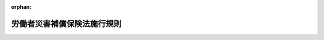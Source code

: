 .. _330M50002000022_20250601_507M60000100062:

:orphan:

============================
労働者災害補償保険法施行規則
============================

.. raw:: html
    
    
    <main id="contentsLaw" class="active">
    <div id="innerDocument" class="active">
    
    
    
    
    <div style="margin-bottom: 12px;">
    <div id="lawTitleNo" style="font-size: 1.067rem; font-weight: bold;" class="_shokanBoxParent">昭和三十年労働省令第二十二号<div class="_shokanBox"></div>
    <div class="_inyoBox" id="_inyo_"></div>
    </div>
    <div id="lawTitle" style="margin-left: 3rem; font-size: 1.5rem; font-weight: bold; line-height: 1.25em;" class="_shokanBoxParent">
    <span data-xpath="">労働者災害補償保険法施行規則</span><div class="_shokanBox" id="_shokan_"><div class="_shokanBtnIcons"></div></div>
    <div class="_inyoBox" id="_inyo_"></div>
    </div>
    </div><section id="EnactStatement" class="active EnactStatement"><div class="_div_EnactStatement _shokanBoxParent" style="text-indent: 1em;">
    <span data-xpath="">労働者災害補償保険法施行規則（昭和二十二年労働省令第一号）の全部を改正する。</span><div class="_shokanBox" id="_shokan_"><div class="_shokanBtnIcons"></div></div>
    <div class="_inyoBox" id="_inyo_"></div>
    </div></section><section id="TOC" class="active TOC"><div class="_div_TOCLabel _shokanBoxParent">
    <span data-xpath="">目次</span><div class="_shokanBox" id="_shokan_"><div class="_shokanBtnIcons"></div></div>
    <div class="_inyoBox" id="_inyo_"></div>
    </div>
    <div class="_div_TOCChapter _shokanBoxParent" style="margin-left: 1em;">
    <div class="TOCChapterTitle xpathTarget xpath：／Law［1］／LawBody［1］／TOC［1］／TOCChapter［1］／ChapterTitle［1］">第一章　総則<span data-xpath="">（第一条―第三条）</span>
    </div>
    <div class="_shokanBox"><div class="_inyoBox"></div></div>
    </div>
    <div class="_div_TOCChapter _shokanBoxParent" style="margin-left: 1em;">
    <div class="TOCChapterTitle xpathTarget xpath：／Law［1］／LawBody［1］／TOC［1］／TOCChapter［2］／ChapterTitle［1］">第二章　削除</div>
    <div class="_shokanBox"><div class="_inyoBox"></div></div>
    </div>
    <div class="_div_TOCChapter _shokanBoxParent" style="margin-left: 1em;">
    <div class="TOCChapterTitle xpathTarget xpath：／Law［1］／LawBody［1］／TOC［1］／TOCChapter［3］／ChapterTitle［1］">第三章　保険給付</div>
    <div class="_shokanBox"><div class="_inyoBox"></div></div>
    </div>
    <div class="_div_TOCSection _shokanBoxParent" style="margin-left: 2em;">
    <div class="TOCSectionTitle xpathTarget xpath：／Law［1］／LawBody［1］／TOC［1］／TOCChapter［3］／TOCSection［1］／SectionTitle［1］">第一節　通則<span data-xpath="">（第五条―第十一条の三）</span>
    </div>
    <div class="_shokanBox"></div>
    <div class="_inyoBox"></div>
    </div>
    <div class="_div_TOCSection _shokanBoxParent" style="margin-left: 2em;">
    <div class="TOCSectionTitle xpathTarget xpath：／Law［1］／LawBody［1］／TOC［1］／TOCChapter［3］／TOCSection［2］／SectionTitle［1］">第二節　業務災害に関する保険給付<span data-xpath="">（第十二条―第十八条の三の五）</span>
    </div>
    <div class="_shokanBox"></div>
    <div class="_inyoBox"></div>
    </div>
    <div class="_div_TOCSection _shokanBoxParent" style="margin-left: 2em;">
    <div class="TOCSectionTitle xpathTarget xpath：／Law［1］／LawBody［1］／TOC［1］／TOCChapter［3］／TOCSection［3］／SectionTitle［1］">第二節の二　複数業務要因災害に関する保険給付<span data-xpath="">（第十八条の三の六―第十八条の三の十七）</span>
    </div>
    <div class="_shokanBox"></div>
    <div class="_inyoBox"></div>
    </div>
    <div class="_div_TOCSection _shokanBoxParent" style="margin-left: 2em;">
    <div class="TOCSectionTitle xpathTarget xpath：／Law［1］／LawBody［1］／TOC［1］／TOCChapter［3］／TOCSection［4］／SectionTitle［1］">第三節　通勤災害に関する保険給付<span data-xpath="">（第十八条の四―第十八条の十五）</span>
    </div>
    <div class="_shokanBox"></div>
    <div class="_inyoBox"></div>
    </div>
    <div class="_div_TOCSection _shokanBoxParent" style="margin-left: 2em;">
    <div class="TOCSectionTitle xpathTarget xpath：／Law［1］／LawBody［1］／TOC［1］／TOCChapter［3］／TOCSection［5］／SectionTitle［1］">第三節の二　二次健康診断等給付<span data-xpath="">（第十八条の十六―第十八条の十九）</span>
    </div>
    <div class="_shokanBox"></div>
    <div class="_inyoBox"></div>
    </div>
    <div class="_div_TOCSection _shokanBoxParent" style="margin-left: 2em;">
    <div class="TOCSectionTitle xpathTarget xpath：／Law［1］／LawBody［1］／TOC［1］／TOCChapter［3］／TOCSection［6］／SectionTitle［1］">第四節　保険給付に関する通知、届出等<span data-xpath="">（第十九条―第二十三条の二）</span>
    </div>
    <div class="_shokanBox"></div>
    <div class="_inyoBox"></div>
    </div>
    <div class="_div_TOCChapter _shokanBoxParent" style="margin-left: 1em;">
    <div class="TOCChapterTitle xpathTarget xpath：／Law［1］／LawBody［1］／TOC［1］／TOCChapter［4］／ChapterTitle［1］">第三章の二　社会復帰促進等事業<span data-xpath="">（第二十四条―第四十二条）</span>
    </div>
    <div class="_shokanBox"><div class="_inyoBox"></div></div>
    </div>
    <div class="_div_TOCChapter _shokanBoxParent" style="margin-left: 1em;">
    <div class="TOCChapterTitle xpathTarget xpath：／Law［1］／LawBody［1］／TOC［1］／TOCChapter［5］／ChapterTitle［1］">第四章　費用の負担<span data-xpath="">（第四十三条―第四十六条の十五）</span>
    </div>
    <div class="_shokanBox"><div class="_inyoBox"></div></div>
    </div>
    <div class="_div_TOCChapter _shokanBoxParent" style="margin-left: 1em;">
    <div class="TOCChapterTitle xpathTarget xpath：／Law［1］／LawBody［1］／TOC［1］／TOCChapter［6］／ChapterTitle［1］">第四章の二　特別加入<span data-xpath="">（第四十六条の十六―第四十六条の二十七）</span>
    </div>
    <div class="_shokanBox"><div class="_inyoBox"></div></div>
    </div>
    <div class="_div_TOCChapter _shokanBoxParent" style="margin-left: 1em;">
    <div class="TOCChapterTitle xpathTarget xpath：／Law［1］／LawBody［1］／TOC［1］／TOCChapter［7］／ChapterTitle［1］">第五章　雑則<span data-xpath="">（第四十七条―第五十四条）</span>
    </div>
    <div class="_shokanBox"><div class="_inyoBox"></div></div>
    </div>
    <div class="_div_TOCSupplProvision _shokanBoxParent" style="margin-left: 1em;">
    <span data-xpath="">附則</span><div class="_shokanBox" id="_shokan_"><div class="_shokanBtnIcons"></div></div>
    <div class="_inyoBox" id="_inyo_"></div>
    </div></section><section id="MainProvision" class="active MainProvision"><section id="" class="active Chapter"><div style="margin-left: 3em; font-weight: bold;" class="ChapterTitle _div_ChapterTitle _shokanBoxParent">
    <div class="ChapterTitle">第一章　総則</div>
    <div class="_shokanBox" id="_shokan_"><div class="_shokanBtnIcons"></div></div>
    <div class="_inyoBox" id="_inyo_"></div>
    </div></section><section id="" class="active Article"><div style="margin-left: 1em; font-weight: bold;" class="_div_ArticleCaption _shokanBoxParent">
    <span data-xpath="">（事務の所轄）</span><div class="_shokanBox" id="_shokan_"><div class="_shokanBtnIcons"></div></div>
    <div class="_inyoBox" id="_inyo_"></div>
    </div>
    <div style="margin-left: 1em; text-indent: -1em;" id="" class="_div_ArticleTitle _shokanBoxParent">
    <span style="font-weight: bold;">第一条</span>　<span data-xpath="">労働者災害補償保険法（昭和二十二年法律第五十号。以下「法」という。）第三十四条第一項第三号（法第三十六条第一項第二号において準用する場合を含む。）、第三十五条第一項第六号及び第四十九条の三第一項に規定する厚生労働大臣の権限は、都道府県労働局長に委任する。</span><span data-xpath="">ただし、法第四十九条の三第一項の規定による権限は、厚生労働大臣が自ら行うことを妨げない。</span><div class="_shokanBox" id="_shokan_"><div class="_shokanBtnIcons"></div></div>
    <div class="_inyoBox" id="_inyo_"></div>
    </div>
    <div style="margin-left: 1em; text-indent: -1em;" class="_div_ParagraphSentence _shokanBoxParent">
    <span style="font-weight: bold;">２</span>　<span data-xpath="">労働者災害補償保険（以下「労災保険」という。）に関する事務（労働保険の保険料の徴収等に関する法律（昭和四十四年法律第八十四号。以下「徴収法」という。）、失業保険法及び労働者災害補償保険法の一部を改正する法律及び労働保険の保険料の徴収等に関する法律の施行に伴う関係法律の整備等に関する法律（昭和四十四年法律第八十五号。以下「整備法」という。）及び賃金の支払の確保等に関する法律（昭和五十一年法律第三十四号）に基づく事務並びに厚生労働大臣が定める事務を除く。以下「労働者災害補償保険等関係事務」という。）は、厚生労働省労働基準局長の指揮監督を受けて、事業場の所在地を管轄する都道府県労働局長（以下「所轄都道府県労働局長」という。）が行う。</span><span data-xpath="">ただし、次の各号に掲げる場合は、当該各号に定める者を所轄都道府県労働局長とする。</span><div class="_shokanBox" id="_shokan_"><div class="_shokanBtnIcons"></div></div>
    <div class="_inyoBox" id="_inyo_"></div>
    </div>
    <div id="" style="margin-left: 2em; text-indent: -1em;" class="_div_ItemSentence _shokanBoxParent">
    <span style="font-weight: bold;">一</span>　<span data-xpath="">事業場が二以上の都道府県労働局の管轄区域にまたがる場合</span>　<span data-xpath="">その事業の主たる事務所の所在地を管轄する都道府県労働局長</span><div class="_shokanBox" id="_shokan_"><div class="_shokanBtnIcons"></div></div>
    <div class="_inyoBox" id="_inyo_"></div>
    </div>
    <div id="" style="margin-left: 2em; text-indent: -1em;" class="_div_ItemSentence _shokanBoxParent">
    <span style="font-weight: bold;">二</span>　<span data-xpath="">当該労働者災害補償保険等関係事務が法第七条第一項第二号に規定する複数業務要因災害に関するものである場合</span>　<span data-xpath="">同号に規定する複数事業労働者の二以上の事業のうち、その収入が当該複数事業労働者の生計を維持する程度が最も高いもの（次項第二号及び第二条の二において「生計維持事業」という。）の主たる事務所の所在地を管轄する都道府県労働局長</span><div class="_shokanBox" id="_shokan_"><div class="_shokanBtnIcons"></div></div>
    <div class="_inyoBox" id="_inyo_"></div>
    </div>
    <div style="margin-left: 1em; text-indent: -1em;" class="_div_ParagraphSentence _shokanBoxParent">
    <span style="font-weight: bold;">３</span>　<span data-xpath="">労働者災害補償保険等関係事務のうち、保険給付（二次健康診断等給付を除く。）並びに社会復帰促進等事業のうち労災就学等援護費及び特別支給金の支給並びに厚生労働省労働基準局長が定める給付に関する事務は、都道府県労働局長の指揮監督を受けて、事業場の所在地を管轄する労働基準監督署長（以下「所轄労働基準監督署長」という。）が行う。</span><span data-xpath="">ただし、次の各号に掲げる場合は、当該各号に定める者を所轄労働基準監督署長とする。</span><div class="_shokanBox" id="_shokan_"><div class="_shokanBtnIcons"></div></div>
    <div class="_inyoBox" id="_inyo_"></div>
    </div>
    <div id="" style="margin-left: 2em; text-indent: -1em;" class="_div_ItemSentence _shokanBoxParent">
    <span style="font-weight: bold;">一</span>　<span data-xpath="">事業場が二以上の労働基準監督署の管轄区域にまたがる場合</span>　<span data-xpath="">その事業の主たる事務所の所在地を管轄する労働基準監督署長</span><div class="_shokanBox" id="_shokan_"><div class="_shokanBtnIcons"></div></div>
    <div class="_inyoBox" id="_inyo_"></div>
    </div>
    <div id="" style="margin-left: 2em; text-indent: -1em;" class="_div_ItemSentence _shokanBoxParent">
    <span style="font-weight: bold;">二</span>　<span data-xpath="">当該労働者災害補償保険等関係事務が法第七条第一項第二号に規定する複数業務要因災害に関するものである場合</span>　<span data-xpath="">生計維持事業の主たる事務所の所在地を管轄する労働基準監督署長</span><div class="_shokanBox" id="_shokan_"><div class="_shokanBtnIcons"></div></div>
    <div class="_inyoBox" id="_inyo_"></div>
    </div></section><section id="" class="active Article"><div style="margin-left: 1em; font-weight: bold;" class="_div_ArticleCaption _shokanBoxParent">
    <span data-xpath="">（一括有期事業に係る事務の所轄）</span><div class="_shokanBox" id="_shokan_"><div class="_shokanBtnIcons"></div></div>
    <div class="_inyoBox" id="_inyo_"></div>
    </div>
    <div style="margin-left: 1em; text-indent: -1em;" id="" class="_div_ArticleTitle _shokanBoxParent">
    <span style="font-weight: bold;">第二条</span>　<span data-xpath="">徴収法第七条の規定により一の事業とみなされる事業に係る労災保険に関する事務（徴収法及び整備法に基づく事務を除く。）については、労働保険の保険料の徴収等に関する法律施行規則（昭和四十七年労働省令第八号）第六条第二項第三号の事務所の所在地を管轄する都道府県労働局長及び労働基準監督署長を、それぞれ所轄都道府県労働局長及び所轄労働基準監督署長とする。</span><div class="_shokanBox" id="_shokan_"><div class="_shokanBtnIcons"></div></div>
    <div class="_inyoBox" id="_inyo_"></div>
    </div></section><section id="" class="active Article"><div style="margin-left: 1em; font-weight: bold;" class="_div_ArticleCaption _shokanBoxParent">
    <span data-xpath="">（事務の委嘱）</span><div class="_shokanBox" id="_shokan_"><div class="_shokanBtnIcons"></div></div>
    <div class="_inyoBox" id="_inyo_"></div>
    </div>
    <div style="margin-left: 1em; text-indent: -1em;" id="" class="_div_ArticleTitle _shokanBoxParent">
    <span style="font-weight: bold;">第二条の二</span>　<span data-xpath="">第一条第二項第二号に掲げる都道府県労働局長及び同条第三項第二号に掲げる労働基準監督署長は、次に定めるところにより、同条第二項第二号及び第三項第二号に掲げる労働者災害補償保険等関係事務の全部又は一部を他の都道府県労働局長及び労働基準監督署長に委嘱することができる。</span><div class="_shokanBox" id="_shokan_"><div class="_shokanBtnIcons"></div></div>
    <div class="_inyoBox" id="_inyo_"></div>
    </div>
    <div id="" style="margin-left: 2em; text-indent: -1em;" class="_div_ItemSentence _shokanBoxParent">
    <span style="font-weight: bold;">一</span>　<span data-xpath="">生計維持事業の主たる事務所の所轄都道府県労働局長と他の事業の主たる事務所の所轄都道府県労働局長が異なる場合、生計維持事業の主たる事務所の所轄都道府県労働局長は、事務の全部又は一部を他の事業の主たる事務所の所轄都道府県労働局長に委嘱することができる。</span><div class="_shokanBox" id="_shokan_"><div class="_shokanBtnIcons"></div></div>
    <div class="_inyoBox" id="_inyo_"></div>
    </div>
    <div id="" style="margin-left: 2em; text-indent: -1em;" class="_div_ItemSentence _shokanBoxParent">
    <span style="font-weight: bold;">二</span>　<span data-xpath="">前号の規定による委嘱を受けた所轄都道府県労働局長の事務のうち、第一条第三項の事務は、当該所轄都道府県労働局長の指揮監督を受けて、所轄労働基準監督署長が行う。</span><div class="_shokanBox" id="_shokan_"><div class="_shokanBtnIcons"></div></div>
    <div class="_inyoBox" id="_inyo_"></div>
    </div>
    <div id="" style="margin-left: 2em; text-indent: -1em;" class="_div_ItemSentence _shokanBoxParent">
    <span style="font-weight: bold;">三</span>　<span data-xpath="">生計維持事業の主たる事務所の所轄都道府県労働局長と他の事業の主たる事務所の所轄都道府県労働局長が同一である場合、生計維持事業の主たる事務所の所轄労働基準監督署長は、事務の全部又は一部を他の事業の主たる事務所の所轄労働基準監督署長に委嘱することができる。</span><div class="_shokanBox" id="_shokan_"><div class="_shokanBtnIcons"></div></div>
    <div class="_inyoBox" id="_inyo_"></div>
    </div></section><section id="" class="active Article"><div style="margin-left: 1em; font-weight: bold;" class="_div_ArticleCaption _shokanBoxParent">
    <span data-xpath="">（事業主の代理人）</span><div class="_shokanBox" id="_shokan_"><div class="_shokanBtnIcons"></div></div>
    <div class="_inyoBox" id="_inyo_"></div>
    </div>
    <div style="margin-left: 1em; text-indent: -1em;" id="" class="_div_ArticleTitle _shokanBoxParent">
    <span style="font-weight: bold;">第三条</span>　<span data-xpath="">事業主（徴収法第八条第一項又は第二項の規定により元請負人が事業主とされる場合にあつては、当該元請負人。以下同じ。）は、あらかじめ代理人を選任した場合には、この省令及び労働者災害補償保険特別支給金支給規則（昭和四十九年労働省令第三十号）の規定によつて事業主が行わなければならない事項を、その代理人に行わせることができる。</span><div class="_shokanBox" id="_shokan_"><div class="_shokanBtnIcons"></div></div>
    <div class="_inyoBox" id="_inyo_"></div>
    </div>
    <div style="margin-left: 1em; text-indent: -1em;" class="_div_ParagraphSentence _shokanBoxParent">
    <span style="font-weight: bold;">２</span>　<span data-xpath="">事業主は、前項の代理人を選任し、又は解任したときは、左に掲げる事項を記載した届書を、所轄労働基準監督署長を経由して所轄都道府県労働局長に提出しなければならない。</span><div class="_shokanBox" id="_shokan_"><div class="_shokanBtnIcons"></div></div>
    <div class="_inyoBox" id="_inyo_"></div>
    </div>
    <div id="" style="margin-left: 2em; text-indent: -1em;" class="_div_ItemSentence _shokanBoxParent">
    <span style="font-weight: bold;">一</span>　<span data-xpath="">事業の名称及び事業場の所在地</span><div class="_shokanBox" id="_shokan_"><div class="_shokanBtnIcons"></div></div>
    <div class="_inyoBox" id="_inyo_"></div>
    </div>
    <div id="" style="margin-left: 2em; text-indent: -1em;" class="_div_ItemSentence _shokanBoxParent">
    <span style="font-weight: bold;">二</span>　<span data-xpath="">代理人の氏名（代理人が団体であるときはその名称及び代表者の氏名）及び住所</span><div class="_shokanBox" id="_shokan_"><div class="_shokanBtnIcons"></div></div>
    <div class="_inyoBox" id="_inyo_"></div>
    </div>
    <div style="margin-left: 1em; text-indent: -1em;" class="_div_ParagraphSentence _shokanBoxParent">
    <span style="font-weight: bold;">３</span>　<span data-xpath="">前項の規定により事業主（厚生年金保険法（昭和二十九年法律第百十五号）による厚生年金保険又は健康保険法（大正十一年法律第七十号）による健康保険の適用事業所の事業主に限る。）が所轄労働基準監督署長を経由して所轄都道府県労働局長に提出する届書であつて事業の期間が予定される事業以外の事業（労働保険事務組合（徴収法第三十三条第三項に規定する労働保険事務組合をいう。以下同じ。）に労働保険事務（同条第一項に規定する労働保険事務をいう。以下同じ。）の処理を委託するものを除く。）に係るものの提出は、年金事務所（日本年金機構法（平成十九年法律第百九号）第二十九条の年金事務所をいう。）を経由して行うことができる。</span><div class="_shokanBox" id="_shokan_"><div class="_shokanBtnIcons"></div></div>
    <div class="_inyoBox" id="_inyo_"></div>
    </div></section><section id="" class="active Chapter"><div style="margin-left: 3em; font-weight: bold;" class="ChapterTitle followingChapter _div_ChapterTitle _shokanBoxParent">
    <div class="ChapterTitle">第二章　削除</div>
    <div class="_shokanBox" id="_shokan_"><div class="_shokanBtnIcons"></div></div>
    <div class="_inyoBox" id="_inyo_"></div>
    </div></section><section id="" class="active Article"><div style="margin-left: 1em; text-indent: -1em;" id="" class="_div_ArticleTitle _shokanBoxParent">
    <span style="font-weight: bold;">第四条</span>　<span data-xpath="">削除</span><div class="_shokanBox" id="_shokan_"><div class="_shokanBtnIcons"></div></div>
    <div class="_inyoBox" id="_inyo_"></div>
    </div></section><section id="" class="active Chapter"><div style="margin-left: 3em; font-weight: bold;" class="ChapterTitle followingChapter _div_ChapterTitle _shokanBoxParent">
    <div class="ChapterTitle">第三章　保険給付</div>
    <div class="_shokanBox" id="_shokan_"><div class="_shokanBtnIcons"></div></div>
    <div class="_inyoBox" id="_inyo_"></div>
    </div></section><section id="" class="active Sectiot"><div style="margin-left: 4em; font-weight: bold;" class="SectionTitle _div_SectionTitle _shokanBoxParent">
    <div class="SectionTitle">第一節　通則</div>
    <div class="_shokanBox" id="_shokan_"><div class="_shokanBtnIcons"></div></div>
    <div class="_inyoBox" id="_inyo_"></div>
    </div></section><section id="" class="active Article"><div style="margin-left: 1em; font-weight: bold;" class="_div_ArticleCaption _shokanBoxParent">
    <span data-xpath="">（法第七条第一項第二号の厚生労働省令で定めるもの）</span><div class="_shokanBox" id="_shokan_"><div class="_shokanBtnIcons"></div></div>
    <div class="_inyoBox" id="_inyo_"></div>
    </div>
    <div style="margin-left: 1em; text-indent: -1em;" id="" class="_div_ArticleTitle _shokanBoxParent">
    <span style="font-weight: bold;">第五条</span>　<span data-xpath="">法第七条第一項第二号の厚生労働省令で定めるものは、負傷、疾病、障害又は死亡の原因又は要因となる事由が生じた時点において事業主が同一人でない二以上の事業に同時に使用されていた労働者とする。</span><div class="_shokanBox" id="_shokan_"><div class="_shokanBtnIcons"></div></div>
    <div class="_inyoBox" id="_inyo_"></div>
    </div></section><section id="" class="active Article"><div style="margin-left: 1em; font-weight: bold;" class="_div_ArticleCaption _shokanBoxParent">
    <span data-xpath="">（法第七条第二項第二号の厚生労働省令で定める就業の場所）</span><div class="_shokanBox" id="_shokan_"><div class="_shokanBtnIcons"></div></div>
    <div class="_inyoBox" id="_inyo_"></div>
    </div>
    <div style="margin-left: 1em; text-indent: -1em;" id="" class="_div_ArticleTitle _shokanBoxParent">
    <span style="font-weight: bold;">第六条</span>　<span data-xpath="">法第七条第二項第二号の厚生労働省令で定める就業の場所は、次のとおりとする。</span><div class="_shokanBox" id="_shokan_"><div class="_shokanBtnIcons"></div></div>
    <div class="_inyoBox" id="_inyo_"></div>
    </div>
    <div id="" style="margin-left: 2em; text-indent: -1em;" class="_div_ItemSentence _shokanBoxParent">
    <span style="font-weight: bold;">一</span>　<span data-xpath="">法第三条第一項の適用事業及び整備法第五条第一項の規定により労災保険に係る保険関係が成立している同項の労災保険暫定任意適用事業に係る就業の場所</span><div class="_shokanBox" id="_shokan_"><div class="_shokanBtnIcons"></div></div>
    <div class="_inyoBox" id="_inyo_"></div>
    </div>
    <div id="" style="margin-left: 2em; text-indent: -1em;" class="_div_ItemSentence _shokanBoxParent">
    <span style="font-weight: bold;">二</span>　<span data-xpath="">法第三十四条第一項第一号、第三十五条第一項第三号又は第三十六条第一項第一号の規定により労働者とみなされる者（第四十六条の二十二の二に規定する者を除く。）に係る就業の場所</span><div class="_shokanBox" id="_shokan_"><div class="_shokanBtnIcons"></div></div>
    <div class="_inyoBox" id="_inyo_"></div>
    </div>
    <div id="" style="margin-left: 2em; text-indent: -1em;" class="_div_ItemSentence _shokanBoxParent">
    <span style="font-weight: bold;">三</span>　<span data-xpath="">その他前二号に類する就業の場所</span><div class="_shokanBox" id="_shokan_"><div class="_shokanBtnIcons"></div></div>
    <div class="_inyoBox" id="_inyo_"></div>
    </div></section><section id="" class="active Article"><div style="margin-left: 1em; font-weight: bold;" class="_div_ArticleCaption _shokanBoxParent">
    <span data-xpath="">（法第七条第二項第三号の厚生労働省令で定める要件）</span><div class="_shokanBox" id="_shokan_"><div class="_shokanBtnIcons"></div></div>
    <div class="_inyoBox" id="_inyo_"></div>
    </div>
    <div style="margin-left: 1em; text-indent: -1em;" id="" class="_div_ArticleTitle _shokanBoxParent">
    <span style="font-weight: bold;">第七条</span>　<span data-xpath="">法第七条第二項第三号の厚生労働省令で定める要件は、同号に規定する移動が、次の各号のいずれかに該当する労働者により行われるものであることとする。</span><div class="_shokanBox" id="_shokan_"><div class="_shokanBtnIcons"></div></div>
    <div class="_inyoBox" id="_inyo_"></div>
    </div>
    <div id="" style="margin-left: 2em; text-indent: -1em;" class="_div_ItemSentence _shokanBoxParent">
    <span style="font-weight: bold;">一</span>　<span data-xpath="">転任に伴い、当該転任の直前の住居と就業の場所との間を日々往復することが当該往復の距離等を考慮して困難となつたため住居を移転した労働者であつて、次のいずれかに掲げるやむを得ない事情により、当該転任の直前の住居に居住している配偶者（婚姻の届出をしていないが、事実上婚姻関係と同様の事情にある者を含む。以下同じ。）と別居することとなつたもの</span><div class="_shokanBox" id="_shokan_"><div class="_shokanBtnIcons"></div></div>
    <div class="_inyoBox" id="_inyo_"></div>
    </div>
    <div style="margin-left: 3em; text-indent: -1em;" class="_div_Subitem1Sentence _shokanBoxParent">
    <span style="font-weight: bold;">イ</span>　<span data-xpath="">配偶者が、要介護状態（負傷、疾病又は身体上若しくは精神上の障害により、二週間以上の期間にわたり常時介護を必要とする状態をいう。以下この条及び次条において同じ。）にある労働者又は配偶者の父母又は同居の親族を介護すること。</span><div class="_shokanBox" id="_shokan_"><div class="_shokanBtnIcons"></div></div>
    <div class="_inyoBox"></div>
    </div>
    <div style="margin-left: 3em; text-indent: -1em;" class="_div_Subitem1Sentence _shokanBoxParent">
    <span style="font-weight: bold;">ロ</span>　<span data-xpath="">配偶者が、学校教育法（昭和二十二年法律第二十六号）第一条に規定する学校、同法第百二十四条に規定する専修学校若しくは同法第百三十四条第一項に規定する各種学校（以下この条において「学校等」という。）に在学し、児童福祉法（昭和二十二年法律第百六十四号）第三十九条第一項に規定する保育所（次号ロ及び第三十四条第一項において「保育所」という。）若しくは就学前の子どもに関する教育、保育等の総合的な提供の推進に関する法律（平成十八年法律第七十七号）第二条第七項に規定する幼保連携型認定こども園（次号ロ及び第三十四条第一項において「幼保連携型認定こども園」という。）に通い、又は職業能力開発促進法（昭和四十四年法律第六十四号）第十五条の七第三項に規定する公共職業能力開発施設（以下「公共職業能力開発施設」という。）の行う職業訓練（職業能力開発総合大学校において行われるものを含む。以下この条及び次条において「職業訓練」という。）を受けている同居の子（十八歳に達する日以後の最初の三月三十一日までの間にある子に限る。）を養育すること。</span><div class="_shokanBox" id="_shokan_"><div class="_shokanBtnIcons"></div></div>
    <div class="_inyoBox"></div>
    </div>
    <div style="margin-left: 3em; text-indent: -1em;" class="_div_Subitem1Sentence _shokanBoxParent">
    <span style="font-weight: bold;">ハ</span>　<span data-xpath="">配偶者が、引き続き就業すること。</span><div class="_shokanBox" id="_shokan_"><div class="_shokanBtnIcons"></div></div>
    <div class="_inyoBox"></div>
    </div>
    <div style="margin-left: 3em; text-indent: -1em;" class="_div_Subitem1Sentence _shokanBoxParent">
    <span style="font-weight: bold;">ニ</span>　<span data-xpath="">配偶者が、労働者又は配偶者の所有に係る住宅を管理するため、引き続き当該住宅に居住すること。</span><div class="_shokanBox" id="_shokan_"><div class="_shokanBtnIcons"></div></div>
    <div class="_inyoBox"></div>
    </div>
    <div style="margin-left: 3em; text-indent: -1em;" class="_div_Subitem1Sentence _shokanBoxParent">
    <span style="font-weight: bold;">ホ</span>　<span data-xpath="">その他配偶者が労働者と同居できないと認められるイからニまでに類する事情</span><div class="_shokanBox" id="_shokan_"><div class="_shokanBtnIcons"></div></div>
    <div class="_inyoBox"></div>
    </div>
    <div id="" style="margin-left: 2em; text-indent: -1em;" class="_div_ItemSentence _shokanBoxParent">
    <span style="font-weight: bold;">二</span>　<span data-xpath="">転任に伴い、当該転任の直前の住居と就業の場所との間を日々往復することが当該往復の距離等を考慮して困難となつたため住居を移転した労働者であつて、次のいずれかに掲げるやむを得ない事情により、当該転任の直前の住居に居住している子と別居することとなつたもの（配偶者がないものに限る。）</span><div class="_shokanBox" id="_shokan_"><div class="_shokanBtnIcons"></div></div>
    <div class="_inyoBox" id="_inyo_"></div>
    </div>
    <div style="margin-left: 3em; text-indent: -1em;" class="_div_Subitem1Sentence _shokanBoxParent">
    <span style="font-weight: bold;">イ</span>　<span data-xpath="">当該子が要介護状態にあり、引き続き当該転任の直前まで日常生活を営んでいた地域において介護を受けなければならないこと。</span><div class="_shokanBox" id="_shokan_"><div class="_shokanBtnIcons"></div></div>
    <div class="_inyoBox"></div>
    </div>
    <div style="margin-left: 3em; text-indent: -1em;" class="_div_Subitem1Sentence _shokanBoxParent">
    <span style="font-weight: bold;">ロ</span>　<span data-xpath="">当該子（十八歳に達する日以後の最初の三月三十一日までの間にある子に限る。）が学校等に在学し、保育所若しくは幼保連携型認定こども園に通い、又は職業訓練を受けていること。</span><div class="_shokanBox" id="_shokan_"><div class="_shokanBtnIcons"></div></div>
    <div class="_inyoBox"></div>
    </div>
    <div style="margin-left: 3em; text-indent: -1em;" class="_div_Subitem1Sentence _shokanBoxParent">
    <span style="font-weight: bold;">ハ</span>　<span data-xpath="">その他当該子が労働者と同居できないと認められるイ又はロに類する事情</span><div class="_shokanBox" id="_shokan_"><div class="_shokanBtnIcons"></div></div>
    <div class="_inyoBox"></div>
    </div>
    <div id="" style="margin-left: 2em; text-indent: -1em;" class="_div_ItemSentence _shokanBoxParent">
    <span style="font-weight: bold;">三</span>　<span data-xpath="">転任に伴い、当該転任の直前の住居と就業の場所との間を日々往復することが当該往復の距離等を考慮して困難となつたため住居を移転した労働者であつて、次のいずれかに掲げるやむを得ない事情により、当該転任の直前の住居に居住している当該労働者の父母又は親族（要介護状態にあり、かつ、当該労働者が介護していた父母又は親族に限る。）と別居することとなつたもの（配偶者及び子がないものに限る。）</span><div class="_shokanBox" id="_shokan_"><div class="_shokanBtnIcons"></div></div>
    <div class="_inyoBox" id="_inyo_"></div>
    </div>
    <div style="margin-left: 3em; text-indent: -1em;" class="_div_Subitem1Sentence _shokanBoxParent">
    <span style="font-weight: bold;">イ</span>　<span data-xpath="">当該父母又は親族が、引き続き当該転任の直前まで日常生活を営んでいた地域において介護を受けなければならないこと。</span><div class="_shokanBox" id="_shokan_"><div class="_shokanBtnIcons"></div></div>
    <div class="_inyoBox"></div>
    </div>
    <div style="margin-left: 3em; text-indent: -1em;" class="_div_Subitem1Sentence _shokanBoxParent">
    <span style="font-weight: bold;">ロ</span>　<span data-xpath="">当該父母又は親族が労働者と同居できないと認められるイに類する事情</span><div class="_shokanBox" id="_shokan_"><div class="_shokanBtnIcons"></div></div>
    <div class="_inyoBox"></div>
    </div>
    <div id="" style="margin-left: 2em; text-indent: -1em;" class="_div_ItemSentence _shokanBoxParent">
    <span style="font-weight: bold;">四</span>　<span data-xpath="">その他前三号に類する労働者</span><div class="_shokanBox" id="_shokan_"><div class="_shokanBtnIcons"></div></div>
    <div class="_inyoBox" id="_inyo_"></div>
    </div></section><section id="" class="active Article"><div style="margin-left: 1em; font-weight: bold;" class="_div_ArticleCaption _shokanBoxParent">
    <span data-xpath="">（日常生活上必要な行為）</span><div class="_shokanBox" id="_shokan_"><div class="_shokanBtnIcons"></div></div>
    <div class="_inyoBox" id="_inyo_"></div>
    </div>
    <div style="margin-left: 1em; text-indent: -1em;" id="" class="_div_ArticleTitle _shokanBoxParent">
    <span style="font-weight: bold;">第八条</span>　<span data-xpath="">法第七条第三項の厚生労働省令で定める行為は、次のとおりとする。</span><div class="_shokanBox" id="_shokan_"><div class="_shokanBtnIcons"></div></div>
    <div class="_inyoBox" id="_inyo_"></div>
    </div>
    <div id="" style="margin-left: 2em; text-indent: -1em;" class="_div_ItemSentence _shokanBoxParent">
    <span style="font-weight: bold;">一</span>　<span data-xpath="">日用品の購入その他これに準ずる行為</span><div class="_shokanBox" id="_shokan_"><div class="_shokanBtnIcons"></div></div>
    <div class="_inyoBox" id="_inyo_"></div>
    </div>
    <div id="" style="margin-left: 2em; text-indent: -1em;" class="_div_ItemSentence _shokanBoxParent">
    <span style="font-weight: bold;">二</span>　<span data-xpath="">職業訓練、学校教育法第一条に規定する学校において行われる教育その他これらに準ずる教育訓練であつて職業能力の開発向上に資するものを受ける行為</span><div class="_shokanBox" id="_shokan_"><div class="_shokanBtnIcons"></div></div>
    <div class="_inyoBox" id="_inyo_"></div>
    </div>
    <div id="" style="margin-left: 2em; text-indent: -1em;" class="_div_ItemSentence _shokanBoxParent">
    <span style="font-weight: bold;">三</span>　<span data-xpath="">選挙権の行使その他これに準ずる行為</span><div class="_shokanBox" id="_shokan_"><div class="_shokanBtnIcons"></div></div>
    <div class="_inyoBox" id="_inyo_"></div>
    </div>
    <div id="" style="margin-left: 2em; text-indent: -1em;" class="_div_ItemSentence _shokanBoxParent">
    <span style="font-weight: bold;">四</span>　<span data-xpath="">病院又は診療所において診察又は治療を受けることその他これに準ずる行為</span><div class="_shokanBox" id="_shokan_"><div class="_shokanBtnIcons"></div></div>
    <div class="_inyoBox" id="_inyo_"></div>
    </div>
    <div id="" style="margin-left: 2em; text-indent: -1em;" class="_div_ItemSentence _shokanBoxParent">
    <span style="font-weight: bold;">五</span>　<span data-xpath="">要介護状態にある配偶者、子、父母、孫、祖父母及び兄弟姉妹並びに配偶者の父母の介護（継続的に又は反復して行われるものに限る。）</span><div class="_shokanBox" id="_shokan_"><div class="_shokanBtnIcons"></div></div>
    <div class="_inyoBox" id="_inyo_"></div>
    </div></section><section id="" class="active Article"><div style="margin-left: 1em; font-weight: bold;" class="_div_ArticleCaption _shokanBoxParent">
    <span data-xpath="">（給付基礎日額の特例）</span><div class="_shokanBox" id="_shokan_"><div class="_shokanBtnIcons"></div></div>
    <div class="_inyoBox" id="_inyo_"></div>
    </div>
    <div style="margin-left: 1em; text-indent: -1em;" id="" class="_div_ArticleTitle _shokanBoxParent">
    <span style="font-weight: bold;">第九条</span>　<span data-xpath="">法第八条第二項の規定による給付基礎日額の算定は、所轄労働基準監督署長が、次の各号に定めるところによつて行う。</span><div class="_shokanBox" id="_shokan_"><div class="_shokanBtnIcons"></div></div>
    <div class="_inyoBox" id="_inyo_"></div>
    </div>
    <div id="" style="margin-left: 2em; text-indent: -1em;" class="_div_ItemSentence _shokanBoxParent">
    <span style="font-weight: bold;">一</span>　<span data-xpath="">労働基準法（昭和二十二年法律第四十九号）第十二条第一項及び第二項に規定する期間中に業務外の事由による負傷又は疾病の療養のために休業した労働者の同条の平均賃金（以下「平均賃金」という。）に相当する額が、当該休業した期間を同条第三項第一号に規定する期間とみなして算定することとした場合における平均賃金に相当する額に満たない場合には、その算定することとした場合における平均賃金に相当する額とする。</span><div class="_shokanBox" id="_shokan_"><div class="_shokanBtnIcons"></div></div>
    <div class="_inyoBox" id="_inyo_"></div>
    </div>
    <div id="" style="margin-left: 2em; text-indent: -1em;" class="_div_ItemSentence _shokanBoxParent">
    <span style="font-weight: bold;">二</span>　<span data-xpath="">じん肺にかかつたことにより保険給付を受けることとなつた労働者の平均賃金に相当する額が、じん肺にかかつたため粉じん作業以外の作業に常時従事することとなつた日を平均賃金を算定すべき事由の発生した日とみなして算定することとした場合における平均賃金に相当する額に満たない場合には、その算定することとした場合における平均賃金に相当する額とする。</span><div class="_shokanBox" id="_shokan_"><div class="_shokanBtnIcons"></div></div>
    <div class="_inyoBox" id="_inyo_"></div>
    </div>
    <div id="" style="margin-left: 2em; text-indent: -1em;" class="_div_ItemSentence _shokanBoxParent">
    <span style="font-weight: bold;">三</span>　<span data-xpath="">一年を通じて船員法（昭和二十二年法律第百号）第一条に規定する船員として船舶所有者（船員保険法（昭和十四年法律第七十三号）第三条に規定する場合にあつては、同条の規定により船舶所有者とされる者）に使用される者の賃金について、基本となるべき固定給のほか、船舶に乗り組むこと、船舶の就航区域、船積貨物の種類等により変動がある賃金が定められる場合には、基本となるべき固定給に係る平均賃金に相当する額と変動がある賃金に係る平均賃金に相当する額とを基準とし、厚生労働省労働基準局長が定める基準に従つて算定する額とする。</span><div class="_shokanBox" id="_shokan_"><div class="_shokanBtnIcons"></div></div>
    <div class="_inyoBox" id="_inyo_"></div>
    </div>
    <div id="" style="margin-left: 2em; text-indent: -1em;" class="_div_ItemSentence _shokanBoxParent">
    <span style="font-weight: bold;">四</span>　<span data-xpath="">前三号に定めるもののほか、平均賃金に相当する額を給付基礎日額とすることが適当でないと認められる場合には、厚生労働省労働基準局長が定める基準に従つて算定する額とする。</span><div class="_shokanBox" id="_shokan_"><div class="_shokanBtnIcons"></div></div>
    <div class="_inyoBox" id="_inyo_"></div>
    </div>
    <div id="" style="margin-left: 2em; text-indent: -1em;" class="_div_ItemSentence _shokanBoxParent">
    <span style="font-weight: bold;">五</span>　<span data-xpath="">平均賃金に相当する額又は前各号に定めるところによつて算定された額（以下この号において「平均賃金相当額」という。）が四千百八十円（当該額が次項及び第三項の規定により変更されたときは、当該変更された額。以下「自動変更対象額」という。）に満たない場合には、自動変更対象額とする。</span><span data-xpath="">ただし、次のイからニまでに掲げる場合においては、それぞれイからニまでに定める額とする。</span><div class="_shokanBox" id="_shokan_"><div class="_shokanBtnIcons"></div></div>
    <div class="_inyoBox" id="_inyo_"></div>
    </div>
    <div style="margin-left: 3em; text-indent: -1em;" class="_div_Subitem1Sentence _shokanBoxParent">
    <span style="font-weight: bold;">イ</span>　<span data-xpath="">平均賃金相当額を法第八条の規定により給付基礎日額として算定した額とみなして法第八条の二第一項の規定を適用したときに同項第二号の規定により算定した額を同項の休業給付基礎日額とすることとされる場合において、当該算定した額が自動変更対象額以上であるとき。　平均賃金相当額</span><div class="_shokanBox" id="_shokan_"><div class="_shokanBtnIcons"></div></div>
    <div class="_inyoBox"></div>
    </div>
    <div style="margin-left: 3em; text-indent: -1em;" class="_div_Subitem1Sentence _shokanBoxParent">
    <span style="font-weight: bold;">ロ</span>　<span data-xpath="">イの当該算定した額が自動変更対象額に満たないとき。　自動変更対象額を、当該算定した額を平均賃金相当額で除して得た率で除して得た額（その額に一円未満の端数があるときは、これを切り捨てるものとし、当該端数を切り捨てた額が平均賃金相当額に満たないときは、平均賃金相当額）</span><div class="_shokanBox" id="_shokan_"><div class="_shokanBtnIcons"></div></div>
    <div class="_inyoBox"></div>
    </div>
    <div style="margin-left: 3em; text-indent: -1em;" class="_div_Subitem1Sentence _shokanBoxParent">
    <span style="font-weight: bold;">ハ</span>　<span data-xpath="">平均賃金相当額を法第八条の規定により給付基礎日額として算定した額とみなして法第八条の三第一項（法第八条の四において準用する場合を含む。）の規定を適用したときに同項第二号（法第八条の四において準用する場合を含む。ニにおいて同じ。）の規定により算定した額を当該保険給付の額の算定の基礎として用いる給付基礎日額とすることとされる場合において、当該算定した額が自動変更対象額以上であるとき。　平均賃金相当額</span><div class="_shokanBox" id="_shokan_"><div class="_shokanBtnIcons"></div></div>
    <div class="_inyoBox"></div>
    </div>
    <div style="margin-left: 3em; text-indent: -1em;" class="_div_Subitem1Sentence _shokanBoxParent">
    <span style="font-weight: bold;">ニ</span>　<span data-xpath="">ハの当該算定した額が自動変更対象額に満たないとき。　自動変更対象額を当該算定に用いた法第八条の三第一項第二号の厚生労働大臣が定める率で除して得た額（その額に一円未満の端数があるときは、これを切り捨てるものとし、当該端数を切り捨てた額が平均賃金相当額に満たないときは、平均賃金相当額）</span><div class="_shokanBox" id="_shokan_"><div class="_shokanBtnIcons"></div></div>
    <div class="_inyoBox"></div>
    </div>
    <div style="margin-left: 1em; text-indent: -1em;" class="_div_ParagraphSentence _shokanBoxParent">
    <span style="font-weight: bold;">２</span>　<span data-xpath="">厚生労働大臣は、年度（四月一日から翌年三月三十一日までをいう。以下同じ。）の平均給与額（厚生労働省において作成する毎月勤労統計（第九条の二の三、第九条の五及び附則第五十七項において「毎月勤労統計」という。）における労働者一人当たりの毎月きまつて支給する給与の額（第九条の五及び附則第五十七項において「平均定期給与額」という。）の四月分から翌年三月分までの各月分の合計額を十二で除して得た額をいう。以下この項において同じ。）が平成六年四月一日から始まる年度（この項及び次項の規定により自動変更対象額が変更されたときは、直近の当該変更がされた年度の前年度）の平均給与額を超え、又は下るに至つた場合においては、その上昇し、又は低下した比率に応じて、その翌年度の八月一日以後の自動変更対象額を変更しなければならない。</span><div class="_shokanBox" id="_shokan_"><div class="_shokanBtnIcons"></div></div>
    <div class="_inyoBox" id="_inyo_"></div>
    </div>
    <div style="margin-left: 1em; text-indent: -1em;" class="_div_ParagraphSentence _shokanBoxParent">
    <span style="font-weight: bold;">３</span>　<span data-xpath="">自動変更対象額に五円未満の端数があるときは、これを切り捨て、五円以上十円未満の端数があるときは、これを十円に切り上げるものとする。</span><div class="_shokanBox" id="_shokan_"><div class="_shokanBtnIcons"></div></div>
    <div class="_inyoBox" id="_inyo_"></div>
    </div>
    <div style="margin-left: 1em; text-indent: -1em;" class="_div_ParagraphSentence _shokanBoxParent">
    <span style="font-weight: bold;">４</span>　<span data-xpath="">厚生労働大臣は、前二項の規定により自動変更対象額を変更するときは、当該変更する年度の七月三十一日までに当該変更された自動変更対象額を告示するものとする。</span><div class="_shokanBox" id="_shokan_"><div class="_shokanBtnIcons"></div></div>
    <div class="_inyoBox" id="_inyo_"></div>
    </div></section><section id="" class="active Article"><div style="margin-left: 1em; font-weight: bold;" class="_div_ArticleCaption _shokanBoxParent">
    <span data-xpath="">（複数事業労働者に係る保険給付の対象）</span><div class="_shokanBox" id="_shokan_"><div class="_shokanBtnIcons"></div></div>
    <div class="_inyoBox" id="_inyo_"></div>
    </div>
    <div style="margin-left: 1em; text-indent: -1em;" id="" class="_div_ArticleTitle _shokanBoxParent">
    <span style="font-weight: bold;">第九条の二</span>　<span data-xpath="">法第八条第三項の厚生労働省令で定める者は、法第十二条の八第二項、第二十条の七第一項及び第二十二条の五第一項に規定する葬祭を行う者とする。</span><div class="_shokanBox" id="_shokan_"><div class="_shokanBtnIcons"></div></div>
    <div class="_inyoBox" id="_inyo_"></div>
    </div></section><section id="" class="active Article"><div style="margin-left: 1em; font-weight: bold;" class="_div_ArticleCaption _shokanBoxParent">
    <span data-xpath="">（複数事業労働者に係る給付基礎日額の算定）</span><div class="_shokanBox" id="_shokan_"><div class="_shokanBtnIcons"></div></div>
    <div class="_inyoBox" id="_inyo_"></div>
    </div>
    <div style="margin-left: 1em; text-indent: -1em;" id="" class="_div_ArticleTitle _shokanBoxParent">
    <span style="font-weight: bold;">第九条の二の二</span>　<span data-xpath="">法第八条第三項の規定による複数事業労働者の給付基礎日額の算定は、所轄労働基準監督署長が、次に定めるところによつて行う。</span><div class="_shokanBox" id="_shokan_"><div class="_shokanBtnIcons"></div></div>
    <div class="_inyoBox" id="_inyo_"></div>
    </div>
    <div id="" style="margin-left: 2em; text-indent: -1em;" class="_div_ItemSentence _shokanBoxParent">
    <span style="font-weight: bold;">一</span>　<span data-xpath="">当該複数事業労働者を使用する事業ごとに算定した給付基礎日額に相当する額を合算した額とする。</span><span data-xpath="">ただし、第九条第一項第五号の規定は、適用しない。</span><div class="_shokanBox" id="_shokan_"><div class="_shokanBtnIcons"></div></div>
    <div class="_inyoBox" id="_inyo_"></div>
    </div>
    <div id="" style="margin-left: 2em; text-indent: -1em;" class="_div_ItemSentence _shokanBoxParent">
    <span style="font-weight: bold;">二</span>　<span data-xpath="">前号の規定により算定して得た額が第九条第一項第五号に規定する自動変更対象額に満たない場合には、前号の規定により算定して得た額を第九条第一項第五号に規定する平均賃金相当額とみなして同号の規定を適用したときに得られる同号の額とする。</span><div class="_shokanBox" id="_shokan_"><div class="_shokanBtnIcons"></div></div>
    <div class="_inyoBox" id="_inyo_"></div>
    </div>
    <div id="" style="margin-left: 2em; text-indent: -1em;" class="_div_ItemSentence _shokanBoxParent">
    <span style="font-weight: bold;">三</span>　<span data-xpath="">前二号に定めるもののほか、当該複数事業労働者を使用する事業ごとに算定した給付基礎日額に相当する額を合算した額を給付基礎日額とすることが適当でないと認められる場合には、厚生労働省労働基準局長が定める基準に従つて算定する額とする。</span><div class="_shokanBox" id="_shokan_"><div class="_shokanBtnIcons"></div></div>
    <div class="_inyoBox" id="_inyo_"></div>
    </div></section><section id="" class="active Article"><div style="margin-left: 1em; font-weight: bold;" class="_div_ArticleCaption _shokanBoxParent">
    <span data-xpath="">（休業補償給付等に係る平均給与額の算定）</span><div class="_shokanBox" id="_shokan_"><div class="_shokanBtnIcons"></div></div>
    <div class="_inyoBox" id="_inyo_"></div>
    </div>
    <div style="margin-left: 1em; text-indent: -1em;" id="" class="_div_ArticleTitle _shokanBoxParent">
    <span style="font-weight: bold;">第九条の二の三</span>　<span data-xpath="">法第八条の二第一項第二号の平均給与額は、毎月勤労統計における労働者一人当たりの毎月きまつて支給する給与の同号の四半期の一箇月平均額によるものとする。</span><div class="_shokanBox" id="_shokan_"><div class="_shokanBtnIcons"></div></div>
    <div class="_inyoBox" id="_inyo_"></div>
    </div></section><section id="" class="active Article"><div style="margin-left: 1em; font-weight: bold;" class="_div_ArticleCaption _shokanBoxParent">
    <span data-xpath="">（年齢階層）</span><div class="_shokanBox" id="_shokan_"><div class="_shokanBtnIcons"></div></div>
    <div class="_inyoBox" id="_inyo_"></div>
    </div>
    <div style="margin-left: 1em; text-indent: -1em;" id="" class="_div_ArticleTitle _shokanBoxParent">
    <span style="font-weight: bold;">第九条の三</span>　<span data-xpath="">法第八条の二第二項第一号（法第八条の三第二項において準用する場合を含む。次条第一項において同じ。）の厚生労働省令で定める年齢階層は、二十歳未満、二十歳以上二十五歳未満、二十五歳以上三十歳未満、三十歳以上三十五歳未満、三十五歳以上四十歳未満、四十歳以上四十五歳未満、四十五歳以上五十歳未満、五十歳以上五十五歳未満、五十五歳以上六十歳未満、六十歳以上六十五歳未満、六十五歳以上七十歳未満及び七十歳以上の年齢階層とする。</span><div class="_shokanBox" id="_shokan_"><div class="_shokanBtnIcons"></div></div>
    <div class="_inyoBox" id="_inyo_"></div>
    </div></section><section id="" class="active Article"><div style="margin-left: 1em; font-weight: bold;" class="_div_ArticleCaption _shokanBoxParent">
    <span data-xpath="">（最低限度額及び最高限度額の算定方法等）</span><div class="_shokanBox" id="_shokan_"><div class="_shokanBtnIcons"></div></div>
    <div class="_inyoBox" id="_inyo_"></div>
    </div>
    <div style="margin-left: 1em; text-indent: -1em;" id="" class="_div_ArticleTitle _shokanBoxParent">
    <span style="font-weight: bold;">第九条の四</span>　<span data-xpath="">法第八条の二第二項第一号の厚生労働大臣が定める額（以下この条において「最低限度額」という。）は、厚生労働省において作成する賃金構造基本統計（以下この項及び第七項において「賃金構造基本統計」という。）の常用労働者（賃金構造基本統計調査規則（昭和三十九年労働省令第八号）第四条第一項に規定する事業所（国又は地方公共団体の事業所以外の事業所に限る。）に雇用される常用労働者をいう。以下この項及び第四項において「常用労働者」という。）について、前条に規定する年齢階層（以下この条において「年齢階層」という。）ごとに求めた次の各号に掲げる額の合算額を、賃金構造基本統計を作成するための調査の行われた月の属する年度における被災労働者（年金たる保険給付（遺族補償年金、複数事業労働者遺族年金又は遺族年金を除く。）を受けるべき労働者及び遺族補償年金、複数事業労働者遺族年金又は遺族年金を支給すべき事由に係る労働者をいう。以下この項において同じ。）の数で除して得た額（その額に一円未満の端数があるときは、これを一円に切り上げる。）とする。</span><div class="_shokanBox" id="_shokan_"><div class="_shokanBtnIcons"></div></div>
    <div class="_inyoBox" id="_inyo_"></div>
    </div>
    <div id="" style="margin-left: 2em; text-indent: -1em;" class="_div_ItemSentence _shokanBoxParent">
    <span style="font-weight: bold;">一</span>　<span data-xpath="">当該年齢階層に属する常用労働者であつて男性である者（以下この号において「男性労働者」という。）を、その受けている賃金構造基本統計の調査の結果による一月当たりのきまつて支給する現金給与額（以下この条において「賃金月額」という。）の高低に従い、二十の階層に区分し、その区分された階層のうち最も低い賃金月額に係る階層に属する男性労働者の受けている賃金月額のうち最も高いものを三十で除して得た額に、被災労働者であつて男性である者の数を乗じて得た額</span><div class="_shokanBox" id="_shokan_"><div class="_shokanBtnIcons"></div></div>
    <div class="_inyoBox" id="_inyo_"></div>
    </div>
    <div id="" style="margin-left: 2em; text-indent: -1em;" class="_div_ItemSentence _shokanBoxParent">
    <span style="font-weight: bold;">二</span>　<span data-xpath="">前号中「男性である者」とあるのは「女性である者」と、「男性労働者」とあるのは「女性労働者」として、同号の規定の例により算定して得た額</span><div class="_shokanBox" id="_shokan_"><div class="_shokanBtnIcons"></div></div>
    <div class="_inyoBox" id="_inyo_"></div>
    </div>
    <div style="margin-left: 1em; text-indent: -1em;" class="_div_ParagraphSentence _shokanBoxParent">
    <span style="font-weight: bold;">２</span>　<span data-xpath="">前項の規定により算定して得た額が、自動変更対象額に満たない場合は、自動変更対象額を当該年齢階層に係る最低限度額とする。</span><div class="_shokanBox" id="_shokan_"><div class="_shokanBtnIcons"></div></div>
    <div class="_inyoBox" id="_inyo_"></div>
    </div>
    <div style="margin-left: 1em; text-indent: -1em;" class="_div_ParagraphSentence _shokanBoxParent">
    <span style="font-weight: bold;">３</span>　<span data-xpath="">第一項の規定は、法第八条の二第二項第二号（法第八条の三第二項において準用する場合を含む。）の厚生労働大臣が定める額について準用する。</span><span data-xpath="">この場合において、第一項中「「最低限度額」」とあるのは「「最高限度額」」と、「最も低い賃金月額に係る」とあるのは「最も高い賃金月額に係る階層の直近下位の」と読み替えるものとする。</span><div class="_shokanBox" id="_shokan_"><div class="_shokanBtnIcons"></div></div>
    <div class="_inyoBox" id="_inyo_"></div>
    </div>
    <div style="margin-left: 1em; text-indent: -1em;" class="_div_ParagraphSentence _shokanBoxParent">
    <span style="font-weight: bold;">４</span>　<span data-xpath="">前項において準用する第一項の規定により算定して得た額が、常用労働者を、その受けている賃金月額の高低に従い、四の階層に区分し、その区分された階層のうち最も高い賃金月額に係る階層の直近下位の階層に属する常用労働者の受けている賃金月額のうち最も高いものを三十で除して得た額（その額に一円未満の端数があるときは、これを一円に切り上げる。）に満たない場合は、当該三十で除して得た額を当該年齢階層に係る最高限度額とする。</span><div class="_shokanBox" id="_shokan_"><div class="_shokanBtnIcons"></div></div>
    <div class="_inyoBox" id="_inyo_"></div>
    </div>
    <div style="margin-left: 1em; text-indent: -1em;" class="_div_ParagraphSentence _shokanBoxParent">
    <span style="font-weight: bold;">５</span>　<span data-xpath="">六十五歳以上七十歳未満の年齢階層に係る最低限度額及び最高限度額についての第一項（第三項において準用する場合を含む。）の規定の適用については、第一項中「厚生労働省において作成する賃金構造基本統計（以下この項及び第七項において「賃金構造基本統計」という。）の常用労働者」とあるのは「常用労働者等」と、「常用労働者をいう」とあるのは「常用労働者（以下この項及び第四項において「常用労働者」という。）及び常用労働者以外の者であつて、六十五歳以上のものをいう」と、「この項及び第四項において「常用労働者」という」とあるのは「この項において同じ」と、「賃金構造基本統計を」とあるのは「厚生労働省において作成する賃金構造基本統計（以下この項及び第七項において「賃金構造基本統計」という。）を」と、「常用労働者であつて男性である者（」とあるのは「常用労働者等であつて男性である者（常用労働者以外の者については、当該年齢階層に属するものの数の四分の三に相当する数のものに限る。」と、「現金給与額（」とあるのは「現金給与額（常用労働者以外の者については、当該年齢階層に属する常用労働者の受けている賃金構造基本統計の調査の結果による一月当たりのきまつて支給する現金給与額のうち最も低いものとする。」とする。</span><div class="_shokanBox" id="_shokan_"><div class="_shokanBtnIcons"></div></div>
    <div class="_inyoBox" id="_inyo_"></div>
    </div>
    <div style="margin-left: 1em; text-indent: -1em;" class="_div_ParagraphSentence _shokanBoxParent">
    <span style="font-weight: bold;">６</span>　<span data-xpath="">前項の規定は七十歳以上の年齢階層に係る最低限度額及び最高限度額について準用する。</span><span data-xpath="">この場合において、同項中「「常用労働者であつて男性である者（」とあるのは「常用労働者等であつて男性である者（常用労働者以外の者については、当該年齢階層に属するものの数の四分の三に相当する数のものに限る。」」とあるのは「「常用労働者であつて」とあるのは「常用労働者等であつて」」とする。</span><div class="_shokanBox" id="_shokan_"><div class="_shokanBtnIcons"></div></div>
    <div class="_inyoBox" id="_inyo_"></div>
    </div>
    <div style="margin-left: 1em; text-indent: -1em;" class="_div_ParagraphSentence _shokanBoxParent">
    <span style="font-weight: bold;">７</span>　<span data-xpath="">厚生労働大臣は、毎年、その年の八月一日から翌年の七月三十一日までの間に支給すべき事由が生じた休業補償給付、複数事業労働者休業給付若しくは休業給付又はその年の八月から翌年の七月までの月分の年金たる保険給付の額の算定の基礎として用いる給付基礎日額に係る最低限度額及び最高限度額を、当該八月の属する年の前年の賃金構造基本統計の調査の結果に基づき、前各項の規定により定め、当該八月の属する年の七月三十一日までに告示するものとする。</span><div class="_shokanBox" id="_shokan_"><div class="_shokanBtnIcons"></div></div>
    <div class="_inyoBox" id="_inyo_"></div>
    </div></section><section id="" class="active Article"><div style="margin-left: 1em; font-weight: bold;" class="_div_ArticleCaption _shokanBoxParent">
    <span data-xpath="">（年金たる保険給付等に係る平均給与額の算定）</span><div class="_shokanBox" id="_shokan_"><div class="_shokanBtnIcons"></div></div>
    <div class="_inyoBox" id="_inyo_"></div>
    </div>
    <div style="margin-left: 1em; text-indent: -1em;" id="" class="_div_ArticleTitle _shokanBoxParent">
    <span style="font-weight: bold;">第九条の五</span>　<span data-xpath="">法第八条の三第一項第二号（法第八条の四において準用する場合を含む。次項において同じ。）の平均給与額は、平均定期給与額の四月分から翌年三月分までの各月分の合計額によるものとする。</span><span data-xpath="">ただし、毎月勤労統計の標本の抽出替えが行われたことにより当該各月分の合計額によることが適当でないと認められる場合には、当該各月について、常用労働者（毎月勤労統計における常用労働者をいう。以下この項において同じ。）を常時五人以上雇用する事業所（毎月勤労統計における事業所をいう。）に雇用される常用労働者に係る当該抽出替えが行われた月の当該抽出替えが行われた後の平均定期給与額に当該抽出替えが行われた後の賃金指数（毎月勤労統計における毎月きまつて支給する給与の賃金指数をいう。以下この項において同じ。）を当該抽出替えが行われた月の当該抽出替えが行われた後の賃金指数で除して得た数を乗じて得た額の合計額によるものとする。</span><div class="_shokanBox" id="_shokan_"><div class="_shokanBtnIcons"></div></div>
    <div class="_inyoBox" id="_inyo_"></div>
    </div>
    <div style="margin-left: 1em; text-indent: -1em;" class="_div_ParagraphSentence _shokanBoxParent">
    <span style="font-weight: bold;">２</span>　<span data-xpath="">毎月勤労統計の調査の範囲、対象等の変更が行われたことにより前項の規定により算定した平均給与額によることが適当でないと認められる場合においては、同項の規定にかかわらず、当該変更が行われた月の属する年度の法第八条の三第一項第二号の平均給与額は当該変更が行われた月以後の十二月分の平均定期給与額の合計額（当該合計額により難い場合には、十二を下回る厚生労働大臣が定める数の月分の平均定期給与額の合計額。以下この項において同じ。）を当該変更が行われなかつたものとした場合に得られる当該十二月分の平均定期給与額の合計額で除して得た率（以下この項において「補正率」という。）を当該変更が行われた月より前の各月の月分の平均定期給与額に乗じて得た額を当該変更が行われた月より前の各月の月分の平均定期給与額とみなして前項本文の規定を適用したときに得られる同項本文の合計額によるものとし、当該変更が行われた月の属する年度より前の年度の同号の平均給与額は同項の規定により算定した平均給与額（同号の平均給与額がこの項の規定により算定した額によるものとされた場合にあつては、当該算定した額）に補正率を乗じて得た額によるものとする。</span><div class="_shokanBox" id="_shokan_"><div class="_shokanBtnIcons"></div></div>
    <div class="_inyoBox" id="_inyo_"></div>
    </div></section><section id="" class="active Article"><div style="margin-left: 1em; font-weight: bold;" class="_div_ArticleCaption _shokanBoxParent">
    <span data-xpath="">（未支給の保険給付）</span><div class="_shokanBox" id="_shokan_"><div class="_shokanBtnIcons"></div></div>
    <div class="_inyoBox" id="_inyo_"></div>
    </div>
    <div style="margin-left: 1em; text-indent: -1em;" id="" class="_div_ArticleTitle _shokanBoxParent">
    <span style="font-weight: bold;">第十条</span>　<span data-xpath="">労働者災害補償保険法の一部を改正する法律（昭和四十年法律第百三十号。以下この項及び第二十一条の二第一項第六号ロにおいて「昭和四十年改正法」という。）附則第四十三条第一項、労働者災害補償保険法の一部を改正する法律（昭和四十八年法律第八十五号。以下この項及び第二十一条の二第一項第六号ロにおいて「昭和四十八年改正法」という。）附則第五条第一項又は雇用保険法等の一部を改正する法律（令和二年法律第十四号。以下この項及び第二十一条の二第一項第六号ロにおいて「令和二年改正法」という。）附則第七条第一項に規定する遺族が、法第十一条の規定により未支給の遺族補償年金、複数事業労働者遺族年金又は遺族年金を受けるべき場合において、当該遺族補償年金、複数事業労働者遺族年金又は遺族年金を受けるべき順位は、昭和四十年改正法附則第四十三条第二項（昭和四十八年改正法附則第五条第二項及び令和二年改正法附則第七条第二項において準用する場合を含む。）の規定による順序による。</span><div class="_shokanBox" id="_shokan_"><div class="_shokanBtnIcons"></div></div>
    <div class="_inyoBox" id="_inyo_"></div>
    </div>
    <div style="margin-left: 1em; text-indent: -1em;" class="_div_ParagraphSentence _shokanBoxParent">
    <span style="font-weight: bold;">２</span>　<span data-xpath="">法第十一条第一項又は第二項の規定により未支給の保険給付の支給を請求しようとする者は、次に掲げる事項を記載した請求書を、所轄労働基準監督署長に提出しなければならない。</span><div class="_shokanBox" id="_shokan_"><div class="_shokanBtnIcons"></div></div>
    <div class="_inyoBox" id="_inyo_"></div>
    </div>
    <div id="" style="margin-left: 2em; text-indent: -1em;" class="_div_ItemSentence _shokanBoxParent">
    <span style="font-weight: bold;">一</span>　<span data-xpath="">死亡した受給権者の氏名及び死亡の年月日</span><div class="_shokanBox" id="_shokan_"><div class="_shokanBtnIcons"></div></div>
    <div class="_inyoBox" id="_inyo_"></div>
    </div>
    <div id="" style="margin-left: 2em; text-indent: -1em;" class="_div_ItemSentence _shokanBoxParent">
    <span style="font-weight: bold;">二</span>　<span data-xpath="">請求人の氏名、住所及び死亡した受給権者（未支給の保険給付が遺族補償年金、複数事業労働者遺族年金又は遺族年金であるときは、死亡した労働者）との関係</span><div class="_shokanBox" id="_shokan_"><div class="_shokanBtnIcons"></div></div>
    <div class="_inyoBox" id="_inyo_"></div>
    </div>
    <div id="" style="margin-left: 2em; text-indent: -1em;" class="_div_ItemSentence _shokanBoxParent">
    <span style="font-weight: bold;">三</span>　<span data-xpath="">未支給の保険給付の種類</span><div class="_shokanBox" id="_shokan_"><div class="_shokanBtnIcons"></div></div>
    <div class="_inyoBox" id="_inyo_"></div>
    </div>
    <div style="margin-left: 1em; text-indent: -1em;" class="_div_ParagraphSentence _shokanBoxParent">
    <span style="font-weight: bold;">３</span>　<span data-xpath="">前項の請求書には、次に掲げる書類その他の資料を添えなければならない。</span><div class="_shokanBox" id="_shokan_"><div class="_shokanBtnIcons"></div></div>
    <div class="_inyoBox" id="_inyo_"></div>
    </div>
    <div id="" style="margin-left: 2em; text-indent: -1em;" class="_div_ItemSentence _shokanBoxParent">
    <span style="font-weight: bold;">一</span>　<span data-xpath="">死亡した受給権者の死亡の事実及び死亡の年月日を証明することができる書類（未支給の保険給付が年金たる保険給付である場合であつて、厚生労働大臣が住民基本台帳法（昭和四十二年法律第八十一号）第三十条の九の規定により当該書類と同一の内容を含む機構保存本人確認情報（同法第三十条の七第四項に規定する機構保存本人確認情報をいう。以下同じ。）の提供を受けることができるときは、この限りでない。）</span><div class="_shokanBox" id="_shokan_"><div class="_shokanBtnIcons"></div></div>
    <div class="_inyoBox" id="_inyo_"></div>
    </div>
    <div id="" style="margin-left: 2em; text-indent: -1em;" class="_div_ItemSentence _shokanBoxParent">
    <span style="font-weight: bold;">二</span>　<span data-xpath="">未支給の保険給付が遺族補償年金、複数事業労働者遺族年金及び遺族年金以外の保険給付であるときは、次に掲げる書類</span><div class="_shokanBox" id="_shokan_"><div class="_shokanBtnIcons"></div></div>
    <div class="_inyoBox" id="_inyo_"></div>
    </div>
    <div style="margin-left: 3em; text-indent: -1em;" class="_div_Subitem1Sentence _shokanBoxParent">
    <span style="font-weight: bold;">イ</span>　<span data-xpath="">請求人と死亡した受給権者との身分関係を証明することができる戸籍の謄本又は抄本</span><div class="_shokanBox" id="_shokan_"><div class="_shokanBtnIcons"></div></div>
    <div class="_inyoBox"></div>
    </div>
    <div style="margin-left: 3em; text-indent: -1em;" class="_div_Subitem1Sentence _shokanBoxParent">
    <span style="font-weight: bold;">ロ</span>　<span data-xpath="">請求人が死亡した受給権者と婚姻の届出をしていないが事実上婚姻関係と同様の事情にあつた者であるときは、その事実を証明することができる書類（未支給の保険給付が年金たる保険給付である場合であつて、厚生労働大臣が住民基本台帳法第三十条の九の規定により当該書類と同一の内容を含む機構保存本人確認情報の提供を受けることができるときは、この限りでない。）</span><div class="_shokanBox" id="_shokan_"><div class="_shokanBtnIcons"></div></div>
    <div class="_inyoBox"></div>
    </div>
    <div style="margin-left: 3em; text-indent: -1em;" class="_div_Subitem1Sentence _shokanBoxParent">
    <span style="font-weight: bold;">ハ</span>　<span data-xpath="">請求人が死亡した受給権者と生計を同じくしていたことを証明することができる書類（未支給の保険給付が年金たる保険給付である場合であつて、厚生労働大臣が住民基本台帳法第三十条の九の規定により当該書類と同一の内容を含む機構保存本人確認情報の提供を受けることができるときは、この限りでない。）</span><div class="_shokanBox" id="_shokan_"><div class="_shokanBtnIcons"></div></div>
    <div class="_inyoBox"></div>
    </div>
    <div id="" style="margin-left: 2em; text-indent: -1em;" class="_div_ItemSentence _shokanBoxParent">
    <span style="font-weight: bold;">三</span>　<span data-xpath="">未支給の保険給付が遺族補償年金、複数事業労働者遺族年金又は遺族年金であるときは、次に掲げる書類その他の資料</span><div class="_shokanBox" id="_shokan_"><div class="_shokanBtnIcons"></div></div>
    <div class="_inyoBox" id="_inyo_"></div>
    </div>
    <div style="margin-left: 3em; text-indent: -1em;" class="_div_Subitem1Sentence _shokanBoxParent">
    <span style="font-weight: bold;">イ</span>　<span data-xpath="">請求人と死亡した労働者との身分関係を証明することができる戸籍の謄本又は抄本</span><div class="_shokanBox" id="_shokan_"><div class="_shokanBtnIcons"></div></div>
    <div class="_inyoBox"></div>
    </div>
    <div style="margin-left: 3em; text-indent: -1em;" class="_div_Subitem1Sentence _shokanBoxParent">
    <span style="font-weight: bold;">ロ</span>　<span data-xpath="">請求人が障害の状態にあることにより遺族補償年金、複数事業労働者遺族年金又は遺族年金を受けることができる遺族であるときは、その者が労働者の死亡の時から引き続き障害の状態にあることを証明することができる医師又は歯科医師の診断書その他の資料</span><div class="_shokanBox" id="_shokan_"><div class="_shokanBtnIcons"></div></div>
    <div class="_inyoBox"></div>
    </div>
    <div style="margin-left: 1em; text-indent: -1em;" class="_div_ParagraphSentence _shokanBoxParent">
    <span style="font-weight: bold;">４</span>　<span data-xpath="">法第十一条第二項の規定により未支給の保険給付の支給を請求しようとする者は、前項の規定によるほか、当該保険給付の種類の別に応じて、死亡した受給権者が当該保険給付の支給を請求することとした場合に提出すべき書類その他の資料を、第二項の請求書に添えなければならない。</span><div class="_shokanBox" id="_shokan_"><div class="_shokanBtnIcons"></div></div>
    <div class="_inyoBox" id="_inyo_"></div>
    </div>
    <div style="margin-left: 1em; text-indent: -1em;" class="_div_ParagraphSentence _shokanBoxParent">
    <span style="font-weight: bold;">５</span>　<span data-xpath="">請求人は、法第十一条第一項又は第二項の規定による請求とあわせて、その者に係る遺族補償給付、葬祭料、複数事業労働者遺族給付、複数事業労働者葬祭給付、遺族給付又は葬祭給付の支給を請求する場合において、前二項の規定により提出すべき書類その他の資料の全部又は一部に相当する書類その他の資料を当該遺族補償給付、葬祭料、複数事業労働者遺族給付、複数事業労働者葬祭給付、遺族給付又は葬祭給付の支給を請求するために提出したときは、その限度において、前二項の規定により提出すべき書類その他の資料を提出しないことができる。</span><div class="_shokanBox" id="_shokan_"><div class="_shokanBtnIcons"></div></div>
    <div class="_inyoBox" id="_inyo_"></div>
    </div></section><section id="" class="active Article"><div style="margin-left: 1em; font-weight: bold;" class="_div_ArticleCaption _shokanBoxParent">
    <span data-xpath="">（過誤払による返還金債権への充当）</span><div class="_shokanBox" id="_shokan_"><div class="_shokanBtnIcons"></div></div>
    <div class="_inyoBox" id="_inyo_"></div>
    </div>
    <div style="margin-left: 1em; text-indent: -1em;" id="" class="_div_ArticleTitle _shokanBoxParent">
    <span style="font-weight: bold;">第十条の二</span>　<span data-xpath="">法第十二条の二の規定による年金たる保険給付の支払金の金額の過誤払による返還金債権への充当は、次の各号に掲げる場合に行うことができる。</span><div class="_shokanBox" id="_shokan_"><div class="_shokanBtnIcons"></div></div>
    <div class="_inyoBox" id="_inyo_"></div>
    </div>
    <div id="" style="margin-left: 2em; text-indent: -1em;" class="_div_ItemSentence _shokanBoxParent">
    <span style="font-weight: bold;">一</span>　<span data-xpath="">年金たる保険給付の受給権者の死亡に係る遺族補償年金、遺族補償一時金、葬祭料若しくは障害補償年金差額一時金、複数事業労働者遺族年金、複数事業労働者遺族一時金、複数事業労働者葬祭給付若しくは複数事業労働者障害年金差額一時金又は遺族年金、遺族一時金、葬祭給付若しくは障害年金差額一時金の受給権者が、当該年金たる保険給付の受給権者の死亡に伴う当該年金たる保険給付の支払金の金額の過誤払による返還金債権に係る債務の弁済をすべき者であるとき。</span><div class="_shokanBox" id="_shokan_"><div class="_shokanBtnIcons"></div></div>
    <div class="_inyoBox" id="_inyo_"></div>
    </div>
    <div id="" style="margin-left: 2em; text-indent: -1em;" class="_div_ItemSentence _shokanBoxParent">
    <span style="font-weight: bold;">二</span>　<span data-xpath="">遺族補償年金、複数事業労働者遺族年金又は遺族年金の受給権者が、同一の事由による同順位の遺族補償年金、複数事業労働者遺族年金又は遺族年金の受給権者の死亡に伴う当該遺族補償年金、複数事業労働者遺族年金又は遺族年金の支払金の金額の過誤払による返還金債権に係る債務の弁済をすべき者であるとき。</span><div class="_shokanBox" id="_shokan_"><div class="_shokanBtnIcons"></div></div>
    <div class="_inyoBox" id="_inyo_"></div>
    </div></section><section id="" class="active Article"><div style="margin-left: 1em; font-weight: bold;" class="_div_ArticleCaption _shokanBoxParent">
    <span data-xpath="">（療養の給付の方法等）</span><div class="_shokanBox" id="_shokan_"><div class="_shokanBtnIcons"></div></div>
    <div class="_inyoBox" id="_inyo_"></div>
    </div>
    <div style="margin-left: 1em; text-indent: -1em;" id="" class="_div_ArticleTitle _shokanBoxParent">
    <span style="font-weight: bold;">第十一条</span>　<span data-xpath="">法の規定による療養の給付は、法第二十九条第一項の社会復帰促進等事業として設置された病院若しくは診療所又は都道府県労働局長の指定する病院若しくは診療所、薬局若しくは訪問看護事業者（居宅を訪問することによる療養上の世話又は必要な診療の補助（以下「訪問看護」という。）の事業を行う者をいう。以下同じ。）において行う。</span><div class="_shokanBox" id="_shokan_"><div class="_shokanBtnIcons"></div></div>
    <div class="_inyoBox" id="_inyo_"></div>
    </div>
    <div style="margin-left: 1em; text-indent: -1em;" class="_div_ParagraphSentence _shokanBoxParent">
    <span style="font-weight: bold;">２</span>　<span data-xpath="">都道府県労働局長は、療養の給付を行う病院若しくは診療所、薬局若しくは訪問看護事業者を指定し、又はその指定を取り消すときは、左に掲げる事項を公告しなければならない。</span><div class="_shokanBox" id="_shokan_"><div class="_shokanBtnIcons"></div></div>
    <div class="_inyoBox" id="_inyo_"></div>
    </div>
    <div id="" style="margin-left: 2em; text-indent: -1em;" class="_div_ItemSentence _shokanBoxParent">
    <span style="font-weight: bold;">一</span>　<span data-xpath="">病院若しくは診療所、薬局又は訪問看護事業者の名称及び所在地</span><div class="_shokanBox" id="_shokan_"><div class="_shokanBtnIcons"></div></div>
    <div class="_inyoBox" id="_inyo_"></div>
    </div>
    <div id="" style="margin-left: 2em; text-indent: -1em;" class="_div_ItemSentence _shokanBoxParent">
    <span style="font-weight: bold;">二</span>　<span data-xpath="">診療科名</span><div class="_shokanBox" id="_shokan_"><div class="_shokanBtnIcons"></div></div>
    <div class="_inyoBox" id="_inyo_"></div>
    </div>
    <div style="margin-left: 1em; text-indent: -1em;" class="_div_ParagraphSentence _shokanBoxParent">
    <span style="font-weight: bold;">３</span>　<span data-xpath="">第一項の都道府県労働局長の指定を受けた病院若しくは診療所、薬局又は訪問看護事業者は、それぞれ様式第一号から第四号までによる標札を見やすい場所に掲げなければならない。</span><div class="_shokanBox" id="_shokan_"><div class="_shokanBtnIcons"></div></div>
    <div class="_inyoBox" id="_inyo_"></div>
    </div></section><section id="" class="active Article"><div style="margin-left: 1em; font-weight: bold;" class="_div_ArticleCaption _shokanBoxParent">
    <span data-xpath="">（療養の費用を支給する場合）</span><div class="_shokanBox" id="_shokan_"><div class="_shokanBtnIcons"></div></div>
    <div class="_inyoBox" id="_inyo_"></div>
    </div>
    <div style="margin-left: 1em; text-indent: -1em;" id="" class="_div_ArticleTitle _shokanBoxParent">
    <span style="font-weight: bold;">第十一条の二</span>　<span data-xpath="">法の規定により療養の費用を支給する場合は、療養の給付をすることが困難な場合のほか、療養の給付を受けないことについて労働者に相当の理由がある場合とする。</span><div class="_shokanBox" id="_shokan_"><div class="_shokanBtnIcons"></div></div>
    <div class="_inyoBox" id="_inyo_"></div>
    </div></section><section id="" class="active Article"><div style="margin-left: 1em; font-weight: bold;" class="_div_ArticleCaption _shokanBoxParent">
    <span data-xpath="">（二次健康診断等給付の方法等）</span><div class="_shokanBox" id="_shokan_"><div class="_shokanBtnIcons"></div></div>
    <div class="_inyoBox" id="_inyo_"></div>
    </div>
    <div style="margin-left: 1em; text-indent: -1em;" id="" class="_div_ArticleTitle _shokanBoxParent">
    <span style="font-weight: bold;">第十一条の三</span>　<span data-xpath="">法の規定による二次健康診断等給付は、法第二十九条第一項の社会復帰促進等事業として設置された病院若しくは診療所又は都道府県労働局長の指定する病院若しくは診療所において行う。</span><div class="_shokanBox" id="_shokan_"><div class="_shokanBtnIcons"></div></div>
    <div class="_inyoBox" id="_inyo_"></div>
    </div>
    <div style="margin-left: 1em; text-indent: -1em;" class="_div_ParagraphSentence _shokanBoxParent">
    <span style="font-weight: bold;">２</span>　<span data-xpath="">都道府県労働局長は、二次健康診断等給付を行う病院若しくは診療所を指定し、又はその指定を取り消すときは、当該病院又は診療所の名称及び所在地を公告しなければならない。</span><div class="_shokanBox" id="_shokan_"><div class="_shokanBtnIcons"></div></div>
    <div class="_inyoBox" id="_inyo_"></div>
    </div>
    <div style="margin-left: 1em; text-indent: -1em;" class="_div_ParagraphSentence _shokanBoxParent">
    <span style="font-weight: bold;">３</span>　<span data-xpath="">第一項の都道府県労働局長の指定を受けた病院又は診療所は、それぞれ様式第五号又は第六号による標札を見やすい場所に掲げなければならない。</span><div class="_shokanBox" id="_shokan_"><div class="_shokanBtnIcons"></div></div>
    <div class="_inyoBox" id="_inyo_"></div>
    </div></section><section id="" class="active Section followingSection"><div style="margin-left: 4em; font-weight: bold;" class="SectionTitle _div_SectionTitle _shokanBoxParent">
    <div class="SectionTitle">第二節　業務災害に関する保険給付</div>
    <div class="_shokanBox" id="_shokan_"><div class="_shokanBtnIcons"></div></div>
    <div class="_inyoBox" id="_inyo_"></div>
    </div></section><section id="" class="active Article"><div style="margin-left: 1em; font-weight: bold;" class="_div_ArticleCaption _shokanBoxParent">
    <span data-xpath="">（療養補償給付たる療養の給付の請求）</span><div class="_shokanBox" id="_shokan_"><div class="_shokanBtnIcons"></div></div>
    <div class="_inyoBox" id="_inyo_"></div>
    </div>
    <div style="margin-left: 1em; text-indent: -1em;" id="" class="_div_ArticleTitle _shokanBoxParent">
    <span style="font-weight: bold;">第十二条</span>　<span data-xpath="">療養補償給付たる療養の給付を受けようとする者は、次に掲げる事項を記載した請求書を、当該療養の給付を受けようとする第十一条第一項の病院若しくは診療所、薬局又は訪問看護事業者（以下「指定病院等」という。）を経由して所轄労働基準監督署長に提出しなければならない。</span><div class="_shokanBox" id="_shokan_"><div class="_shokanBtnIcons"></div></div>
    <div class="_inyoBox" id="_inyo_"></div>
    </div>
    <div id="" style="margin-left: 2em; text-indent: -1em;" class="_div_ItemSentence _shokanBoxParent">
    <span style="font-weight: bold;">一</span>　<span data-xpath="">労働者の氏名、生年月日及び住所</span><div class="_shokanBox" id="_shokan_"><div class="_shokanBtnIcons"></div></div>
    <div class="_inyoBox" id="_inyo_"></div>
    </div>
    <div id="" style="margin-left: 2em; text-indent: -1em;" class="_div_ItemSentence _shokanBoxParent">
    <span style="font-weight: bold;">二</span>　<span data-xpath="">事業の名称及び事業場の所在地</span><div class="_shokanBox" id="_shokan_"><div class="_shokanBtnIcons"></div></div>
    <div class="_inyoBox" id="_inyo_"></div>
    </div>
    <div id="" style="margin-left: 2em; text-indent: -1em;" class="_div_ItemSentence _shokanBoxParent">
    <span style="font-weight: bold;">三</span>　<span data-xpath="">負傷又は発病の年月日</span><div class="_shokanBox" id="_shokan_"><div class="_shokanBtnIcons"></div></div>
    <div class="_inyoBox" id="_inyo_"></div>
    </div>
    <div id="" style="margin-left: 2em; text-indent: -1em;" class="_div_ItemSentence _shokanBoxParent">
    <span style="font-weight: bold;">四</span>　<span data-xpath="">災害の原因及び発生状況</span><div class="_shokanBox" id="_shokan_"><div class="_shokanBtnIcons"></div></div>
    <div class="_inyoBox" id="_inyo_"></div>
    </div>
    <div id="" style="margin-left: 2em; text-indent: -1em;" class="_div_ItemSentence _shokanBoxParent">
    <span style="font-weight: bold;">五</span>　<span data-xpath="">療養の給付を受けようとする指定病院等の名称及び所在地</span><div class="_shokanBox" id="_shokan_"><div class="_shokanBtnIcons"></div></div>
    <div class="_inyoBox" id="_inyo_"></div>
    </div>
    <div id="" style="margin-left: 2em; text-indent: -1em;" class="_div_ItemSentence _shokanBoxParent">
    <span style="font-weight: bold;">六</span>　<span data-xpath="">労働者が複数事業労働者（第五条に規定する労働者を含む。以下同じ。）である場合は、その旨</span><div class="_shokanBox" id="_shokan_"><div class="_shokanBtnIcons"></div></div>
    <div class="_inyoBox" id="_inyo_"></div>
    </div>
    <div style="margin-left: 1em; text-indent: -1em;" class="_div_ParagraphSentence _shokanBoxParent">
    <span style="font-weight: bold;">２</span>　<span data-xpath="">前項第三号及び第四号に掲げる事項については、事業主（法第七条第一項第一号又は第二号に規定する負傷、疾病、障害又は死亡が発生した事業場以外の事業場（以下「非災害発生事業場」という。）の事業主を除く。次条第二項において同じ。）の証明を受けなければならない。</span><div class="_shokanBox" id="_shokan_"><div class="_shokanBtnIcons"></div></div>
    <div class="_inyoBox" id="_inyo_"></div>
    </div>
    <div style="margin-left: 1em; text-indent: -1em;" class="_div_ParagraphSentence _shokanBoxParent">
    <span style="font-weight: bold;">３</span>　<span data-xpath="">療養補償給付たる療養の給付を受ける労働者は、当該療養の給付を受ける指定病院等を変更しようとするときは、次に掲げる事項を記載した届書を、新たに当該療養の給付を受けようとする指定病院等を経由して所轄労働基準監督署長に提出しなければならない。</span><div class="_shokanBox" id="_shokan_"><div class="_shokanBtnIcons"></div></div>
    <div class="_inyoBox" id="_inyo_"></div>
    </div>
    <div id="" style="margin-left: 2em; text-indent: -1em;" class="_div_ItemSentence _shokanBoxParent">
    <span style="font-weight: bold;">一</span>　<span data-xpath="">労働者の氏名、生年月日及び住所</span><div class="_shokanBox" id="_shokan_"><div class="_shokanBtnIcons"></div></div>
    <div class="_inyoBox" id="_inyo_"></div>
    </div>
    <div id="" style="margin-left: 2em; text-indent: -1em;" class="_div_ItemSentence _shokanBoxParent">
    <span style="font-weight: bold;">二</span>　<span data-xpath="">事業の名称及び事業場の所在地</span><div class="_shokanBox" id="_shokan_"><div class="_shokanBtnIcons"></div></div>
    <div class="_inyoBox" id="_inyo_"></div>
    </div>
    <div id="" style="margin-left: 2em; text-indent: -1em;" class="_div_ItemSentence _shokanBoxParent">
    <span style="font-weight: bold;">三</span>　<span data-xpath="">負傷又は発病の年月日</span><div class="_shokanBox" id="_shokan_"><div class="_shokanBtnIcons"></div></div>
    <div class="_inyoBox" id="_inyo_"></div>
    </div>
    <div id="" style="margin-left: 2em; text-indent: -1em;" class="_div_ItemSentence _shokanBoxParent">
    <span style="font-weight: bold;">四</span>　<span data-xpath="">災害の原因及び発生状況</span><div class="_shokanBox" id="_shokan_"><div class="_shokanBtnIcons"></div></div>
    <div class="_inyoBox" id="_inyo_"></div>
    </div>
    <div id="" style="margin-left: 2em; text-indent: -1em;" class="_div_ItemSentence _shokanBoxParent">
    <span style="font-weight: bold;">五</span>　<span data-xpath="">療養の給付を受けていた指定病院等及び新たに療養の給付を受けようとする指定病院等の名称及び所在地</span><div class="_shokanBox" id="_shokan_"><div class="_shokanBtnIcons"></div></div>
    <div class="_inyoBox" id="_inyo_"></div>
    </div>
    <div style="margin-left: 1em; text-indent: -1em;" class="_div_ParagraphSentence _shokanBoxParent">
    <span style="font-weight: bold;">４</span>　<span data-xpath="">第二項の規定は、前項第三号及び第四号に掲げる事項について準用する。</span><div class="_shokanBox" id="_shokan_"><div class="_shokanBtnIcons"></div></div>
    <div class="_inyoBox" id="_inyo_"></div>
    </div></section><section id="" class="active Article"><div style="margin-left: 1em; font-weight: bold;" class="_div_ArticleCaption _shokanBoxParent">
    <span data-xpath="">（療養補償給付たる療養の費用の請求）</span><div class="_shokanBox" id="_shokan_"><div class="_shokanBtnIcons"></div></div>
    <div class="_inyoBox" id="_inyo_"></div>
    </div>
    <div style="margin-left: 1em; text-indent: -1em;" id="" class="_div_ArticleTitle _shokanBoxParent">
    <span style="font-weight: bold;">第十二条の二</span>　<span data-xpath="">療養補償給付たる療養の費用の支給を受けようとする者は、次に掲げる事項を記載した請求書を、所轄労働基準監督署長に提出しなければならない。</span><div class="_shokanBox" id="_shokan_"><div class="_shokanBtnIcons"></div></div>
    <div class="_inyoBox" id="_inyo_"></div>
    </div>
    <div id="" style="margin-left: 2em; text-indent: -1em;" class="_div_ItemSentence _shokanBoxParent">
    <span style="font-weight: bold;">一</span>　<span data-xpath="">労働者の氏名、生年月日及び住所</span><div class="_shokanBox" id="_shokan_"><div class="_shokanBtnIcons"></div></div>
    <div class="_inyoBox" id="_inyo_"></div>
    </div>
    <div id="" style="margin-left: 2em; text-indent: -1em;" class="_div_ItemSentence _shokanBoxParent">
    <span style="font-weight: bold;">二</span>　<span data-xpath="">事業の名称及び事業場の所在地</span><div class="_shokanBox" id="_shokan_"><div class="_shokanBtnIcons"></div></div>
    <div class="_inyoBox" id="_inyo_"></div>
    </div>
    <div id="" style="margin-left: 2em; text-indent: -1em;" class="_div_ItemSentence _shokanBoxParent">
    <span style="font-weight: bold;">三</span>　<span data-xpath="">負傷又は発病の年月日</span><div class="_shokanBox" id="_shokan_"><div class="_shokanBtnIcons"></div></div>
    <div class="_inyoBox" id="_inyo_"></div>
    </div>
    <div id="" style="margin-left: 2em; text-indent: -1em;" class="_div_ItemSentence _shokanBoxParent">
    <span style="font-weight: bold;">四</span>　<span data-xpath="">災害の原因及び発生状況</span><div class="_shokanBox" id="_shokan_"><div class="_shokanBtnIcons"></div></div>
    <div class="_inyoBox" id="_inyo_"></div>
    </div>
    <div id="" style="margin-left: 2em; text-indent: -1em;" class="_div_ItemSentence _shokanBoxParent">
    <span style="font-weight: bold;">五</span>　<span data-xpath="">傷病名及び療養の内容</span><div class="_shokanBox" id="_shokan_"><div class="_shokanBtnIcons"></div></div>
    <div class="_inyoBox" id="_inyo_"></div>
    </div>
    <div id="" style="margin-left: 2em; text-indent: -1em;" class="_div_ItemSentence _shokanBoxParent">
    <span style="font-weight: bold;">六</span>　<span data-xpath="">療養に要した費用の額</span><div class="_shokanBox" id="_shokan_"><div class="_shokanBtnIcons"></div></div>
    <div class="_inyoBox" id="_inyo_"></div>
    </div>
    <div id="" style="margin-left: 2em; text-indent: -1em;" class="_div_ItemSentence _shokanBoxParent">
    <span style="font-weight: bold;">七</span>　<span data-xpath="">療養の給付を受けなかつた理由</span><div class="_shokanBox" id="_shokan_"><div class="_shokanBtnIcons"></div></div>
    <div class="_inyoBox" id="_inyo_"></div>
    </div>
    <div id="" style="margin-left: 2em; text-indent: -1em;" class="_div_ItemSentence _shokanBoxParent">
    <span style="font-weight: bold;">八</span>　<span data-xpath="">労働者が複数事業労働者である場合は、その旨</span><div class="_shokanBox" id="_shokan_"><div class="_shokanBtnIcons"></div></div>
    <div class="_inyoBox" id="_inyo_"></div>
    </div>
    <div style="margin-left: 1em; text-indent: -1em;" class="_div_ParagraphSentence _shokanBoxParent">
    <span style="font-weight: bold;">２</span>　<span data-xpath="">前項第三号及び第四号に掲げる事項については事業主の証明を、同項第五号及び第六号に掲げる事項については医師その他の診療、薬剤の支給、手当又は訪問看護を担当した者（以下「診療担当者」という。）の証明を受けなければならない。</span><span data-xpath="">ただし、看護（病院又は診療所の労働者が提供するもの及び訪問看護を除く。以下同じ。）又は移送に要した費用の額については、この限りでない。</span><div class="_shokanBox" id="_shokan_"><div class="_shokanBtnIcons"></div></div>
    <div class="_inyoBox" id="_inyo_"></div>
    </div>
    <div style="margin-left: 1em; text-indent: -1em;" class="_div_ParagraphSentence _shokanBoxParent">
    <span style="font-weight: bold;">３</span>　<span data-xpath="">第一項第六号の額が看護又は移送に要した費用の額を含むものであるときは、当該費用の額を証明することができる書類を、同項の請求書に添えなければならない。</span><div class="_shokanBox" id="_shokan_"><div class="_shokanBtnIcons"></div></div>
    <div class="_inyoBox" id="_inyo_"></div>
    </div></section><section id="" class="active Article"><div style="margin-left: 1em; font-weight: bold;" class="_div_ArticleCaption _shokanBoxParent">
    <span data-xpath="">（傷病補償年金の受給権者の療養補償給付の請求）</span><div class="_shokanBox" id="_shokan_"><div class="_shokanBtnIcons"></div></div>
    <div class="_inyoBox" id="_inyo_"></div>
    </div>
    <div style="margin-left: 1em; text-indent: -1em;" id="" class="_div_ArticleTitle _shokanBoxParent">
    <span style="font-weight: bold;">第十二条の三</span>　<span data-xpath="">療養補償給付たる療養の給付を受ける労働者は、傷病補償年金を受けることとなつた場合には、次に掲げる事項を記載した届書を、当該療養の給付を受ける指定病院等を経由して所轄労働基準監督署長に提出しなければならない。</span><div class="_shokanBox" id="_shokan_"><div class="_shokanBtnIcons"></div></div>
    <div class="_inyoBox" id="_inyo_"></div>
    </div>
    <div id="" style="margin-left: 2em; text-indent: -1em;" class="_div_ItemSentence _shokanBoxParent">
    <span style="font-weight: bold;">一</span>　<span data-xpath="">年金証書の番号</span><div class="_shokanBox" id="_shokan_"><div class="_shokanBtnIcons"></div></div>
    <div class="_inyoBox" id="_inyo_"></div>
    </div>
    <div id="" style="margin-left: 2em; text-indent: -1em;" class="_div_ItemSentence _shokanBoxParent">
    <span style="font-weight: bold;">二</span>　<span data-xpath="">労働者の氏名、生年月日及び住所</span><div class="_shokanBox" id="_shokan_"><div class="_shokanBtnIcons"></div></div>
    <div class="_inyoBox" id="_inyo_"></div>
    </div>
    <div id="" style="margin-left: 2em; text-indent: -1em;" class="_div_ItemSentence _shokanBoxParent">
    <span style="font-weight: bold;">三</span>　<span data-xpath="">療養の給付を受ける指定病院等の名称及び所在地</span><div class="_shokanBox" id="_shokan_"><div class="_shokanBtnIcons"></div></div>
    <div class="_inyoBox" id="_inyo_"></div>
    </div>
    <div id="" style="margin-left: 2em; text-indent: -1em;" class="_div_ItemSentence _shokanBoxParent">
    <span style="font-weight: bold;">四</span>　<span data-xpath="">労働者が複数事業労働者である場合は、その旨</span><div class="_shokanBox" id="_shokan_"><div class="_shokanBtnIcons"></div></div>
    <div class="_inyoBox" id="_inyo_"></div>
    </div>
    <div style="margin-left: 1em; text-indent: -1em;" class="_div_ParagraphSentence _shokanBoxParent">
    <span style="font-weight: bold;">２</span>　<span data-xpath="">傷病補償年金の受給権者が療養補償給付たる療養の給付を受ける指定病院等を変更しようとする場合に第十二条第三項の規定により提出する届書に関しては、同項中「次に掲げる事項」とあるのは、「年金証書の番号並びに第一号及び第五号に掲げる事項」とする。</span><div class="_shokanBox" id="_shokan_"><div class="_shokanBtnIcons"></div></div>
    <div class="_inyoBox" id="_inyo_"></div>
    </div>
    <div style="margin-left: 1em; text-indent: -1em;" class="_div_ParagraphSentence _shokanBoxParent">
    <span style="font-weight: bold;">３</span>　<span data-xpath="">傷病補償年金の受給権者は、第一項及び第十二条第三項の届書を提出しようとするときは、当該指定病院等に年金証書を提示しなければならない。</span><div class="_shokanBox" id="_shokan_"><div class="_shokanBtnIcons"></div></div>
    <div class="_inyoBox" id="_inyo_"></div>
    </div>
    <div style="margin-left: 1em; text-indent: -1em;" class="_div_ParagraphSentence _shokanBoxParent">
    <span style="font-weight: bold;">４</span>　<span data-xpath="">傷病補償年金の受給権者が療養補償給付たる療養の費用の支給を受けようとする場合に前条第一項の規定により提出する請求書に関しては、同項中「次に掲げる事項」とあるのは、「年金証書の番号並びに第一号及び第五号から第七号までに掲げる事項」とする。</span><div class="_shokanBox" id="_shokan_"><div class="_shokanBtnIcons"></div></div>
    <div class="_inyoBox" id="_inyo_"></div>
    </div></section><section id="" class="active Article"><div style="margin-left: 1em; font-weight: bold;" class="_div_ArticleCaption _shokanBoxParent">
    <span data-xpath="">（休業補償給付を行わない場合）</span><div class="_shokanBox" id="_shokan_"><div class="_shokanBtnIcons"></div></div>
    <div class="_inyoBox" id="_inyo_"></div>
    </div>
    <div style="margin-left: 1em; text-indent: -1em;" id="" class="_div_ArticleTitle _shokanBoxParent">
    <span style="font-weight: bold;">第十二条の四</span>　<span data-xpath="">法第十四条の二（法第二十条の四第二項において準用する場合を含む。）の厚生労働省令で定める場合は、次の各号のいずれかに該当する場合とする。</span><div class="_shokanBox" id="_shokan_"><div class="_shokanBtnIcons"></div></div>
    <div class="_inyoBox" id="_inyo_"></div>
    </div>
    <div id="" style="margin-left: 2em; text-indent: -1em;" class="_div_ItemSentence _shokanBoxParent">
    <span style="font-weight: bold;">一</span>　<span data-xpath="">拘禁刑若しくは拘留の刑の執行のため若しくは死刑の言渡しを受けて刑事施設（少年法（昭和二十三年法律第百六十八号）第五十六条第三項の規定により少年院において刑を執行する場合における当該少年院を含む。）に拘置されている場合若しくは留置施設に留置されて拘禁刑若しくは拘留の刑の執行を受けている場合、労役場留置の言渡しを受けて労役場に留置されている場合又は監置の裁判の執行のため監置場に留置されている場合</span><div class="_shokanBox" id="_shokan_"><div class="_shokanBtnIcons"></div></div>
    <div class="_inyoBox" id="_inyo_"></div>
    </div>
    <div id="" style="margin-left: 2em; text-indent: -1em;" class="_div_ItemSentence _shokanBoxParent">
    <span style="font-weight: bold;">二</span>　<span data-xpath="">少年法第二十四条の規定による保護処分として少年院若しくは児童自立支援施設に送致され、収容されている場合、同法第六十四条の規定による保護処分として少年院に送致され、収容されている場合又は同法第六十六条の規定による決定により少年院に収容されている場合</span><div class="_shokanBox" id="_shokan_"><div class="_shokanBtnIcons"></div></div>
    <div class="_inyoBox" id="_inyo_"></div>
    </div></section><section id="" class="active Article"><div style="margin-left: 1em; font-weight: bold;" class="_div_ArticleCaption _shokanBoxParent">
    <span data-xpath="">（休業補償給付の請求）</span><div class="_shokanBox" id="_shokan_"><div class="_shokanBtnIcons"></div></div>
    <div class="_inyoBox" id="_inyo_"></div>
    </div>
    <div style="margin-left: 1em; text-indent: -1em;" id="" class="_div_ArticleTitle _shokanBoxParent">
    <span style="font-weight: bold;">第十三条</span>　<span data-xpath="">休業補償給付の支給を受けようとする者は、次に掲げる事項を記載した請求書を、所轄労働基準監督署長に提出しなければならない。</span><div class="_shokanBox" id="_shokan_"><div class="_shokanBtnIcons"></div></div>
    <div class="_inyoBox" id="_inyo_"></div>
    </div>
    <div id="" style="margin-left: 2em; text-indent: -1em;" class="_div_ItemSentence _shokanBoxParent">
    <span style="font-weight: bold;">一</span>　<span data-xpath="">労働者の氏名、生年月日及び住所</span><div class="_shokanBox" id="_shokan_"><div class="_shokanBtnIcons"></div></div>
    <div class="_inyoBox" id="_inyo_"></div>
    </div>
    <div id="" style="margin-left: 2em; text-indent: -1em;" class="_div_ItemSentence _shokanBoxParent">
    <span style="font-weight: bold;">二</span>　<span data-xpath="">事業の名称及び事業場の所在地</span><div class="_shokanBox" id="_shokan_"><div class="_shokanBtnIcons"></div></div>
    <div class="_inyoBox" id="_inyo_"></div>
    </div>
    <div id="" style="margin-left: 2em; text-indent: -1em;" class="_div_ItemSentence _shokanBoxParent">
    <span style="font-weight: bold;">三</span>　<span data-xpath="">負傷又は発病の年月日</span><div class="_shokanBox" id="_shokan_"><div class="_shokanBtnIcons"></div></div>
    <div class="_inyoBox" id="_inyo_"></div>
    </div>
    <div id="" style="margin-left: 2em; text-indent: -1em;" class="_div_ItemSentence _shokanBoxParent">
    <span style="font-weight: bold;">四</span>　<span data-xpath="">災害の原因及びその発生状況</span><div class="_shokanBox" id="_shokan_"><div class="_shokanBtnIcons"></div></div>
    <div class="_inyoBox" id="_inyo_"></div>
    </div>
    <div id="" style="margin-left: 2em; text-indent: -1em;" class="_div_ItemSentence _shokanBoxParent">
    <span style="font-weight: bold;">五</span>　<span data-xpath="">平均賃金（労働基準法第十二条第一項及び第二項の期間中に業務外の事由による負傷又は疾病の療養のために休業した労働者にあつては、平均賃金に相当する額が当該休業した期間を同条第三項第一号に規定する期間とみなして算定することとした場合における平均賃金に相当する額に満たない場合には、その算定することとした場合における平均賃金に相当する額とし、複数事業労働者にあつては、請求に係る災害の原因が生じた期間において当該複数事業労働者が使用されていた事業ごとに算定して得た平均賃金に相当する額とする。以下同じ。）</span><div class="_shokanBox" id="_shokan_"><div class="_shokanBtnIcons"></div></div>
    <div class="_inyoBox" id="_inyo_"></div>
    </div>
    <div id="" style="margin-left: 2em; text-indent: -1em;" class="_div_ItemSentence _shokanBoxParent">
    <span style="font-weight: bold;">六</span>　<span data-xpath="">休業の期間、療養の期間、傷病名及び傷病の経過</span><div class="_shokanBox" id="_shokan_"><div class="_shokanBtnIcons"></div></div>
    <div class="_inyoBox" id="_inyo_"></div>
    </div>
    <div id="" style="margin-left: 2em; text-indent: -1em;" class="_div_ItemSentence _shokanBoxParent">
    <span style="font-weight: bold;">六の二</span>　<span data-xpath="">休業の期間中に業務上の負傷又は疾病による療養のため所定労働時間のうちその一部分についてのみ労働した日がある場合にあつては、その年月日及び当該労働に対して支払われる賃金の額</span><div class="_shokanBox" id="_shokan_"><div class="_shokanBtnIcons"></div></div>
    <div class="_inyoBox" id="_inyo_"></div>
    </div>
    <div id="" style="margin-left: 2em; text-indent: -1em;" class="_div_ItemSentence _shokanBoxParent">
    <span style="font-weight: bold;">七</span>　<span data-xpath="">負傷又は発病の日における国民年金法等の一部を改正する法律（昭和六十年法律第三十四号）第五条の規定による改正前の船員保険法（次号及び第十五条の二第一項第七号において「旧船員保険法」という。）の規定による船員保険、厚生年金保険法（昭和二十九年法律第百十五号）の規定による厚生年金保険又は国民年金法（昭和三十四年法律第百四十一号）の規定による国民年金の被保険者の資格（以下「厚生年金保険等の被保険者資格」という。）の有無</span><div class="_shokanBox" id="_shokan_"><div class="_shokanBtnIcons"></div></div>
    <div class="_inyoBox" id="_inyo_"></div>
    </div>
    <div id="" style="margin-left: 2em; text-indent: -1em;" class="_div_ItemSentence _shokanBoxParent">
    <span style="font-weight: bold;">八</span>　<span data-xpath="">同一の事由により厚生年金保険法の規定による障害厚生年金若しくは国民年金法の規定による障害基礎年金（同法第三十条の四の規定による障害基礎年金を除く。）又は旧船員保険法、国民年金法等の一部を改正する法律第三条の規定による改正前の厚生年金保険法若しくは国民年金法等の一部を改正する法律第一条の規定による改正前の国民年金法の規定による障害年金（以下「厚生年金保険の障害厚生年金等」という。）が支給される場合にあつては、その年金の種類及び支給額並びにその年金が支給されることとなつた年月日</span><div class="_shokanBox" id="_shokan_"><div class="_shokanBtnIcons"></div></div>
    <div class="_inyoBox" id="_inyo_"></div>
    </div>
    <div id="" style="margin-left: 2em; text-indent: -1em;" class="_div_ItemSentence _shokanBoxParent">
    <span style="font-weight: bold;">八の二</span>　<span data-xpath="">労働者が複数事業労働者である場合は、その旨</span><div class="_shokanBox" id="_shokan_"><div class="_shokanBtnIcons"></div></div>
    <div class="_inyoBox" id="_inyo_"></div>
    </div>
    <div id="" style="margin-left: 2em; text-indent: -1em;" class="_div_ItemSentence _shokanBoxParent">
    <span style="font-weight: bold;">九</span>　<span data-xpath="">前各号に掲げるもののほか、休業補償給付の額の算定の基礎となる事項</span><div class="_shokanBox" id="_shokan_"><div class="_shokanBtnIcons"></div></div>
    <div class="_inyoBox" id="_inyo_"></div>
    </div>
    <div style="margin-left: 1em; text-indent: -1em;" class="_div_ParagraphSentence _shokanBoxParent">
    <span style="font-weight: bold;">２</span>　<span data-xpath="">前項第三号から第七号まで及び第九号に掲げる事項（同項第六号に掲げる事項については休業の期間に、同項第七号に掲げる事項については厚生年金保険の被保険者の資格の有無に限り、複数事業労働者に係る非災害発生事業場の事業主にあつては、同項第五号から第七号まで及び第九号に掲げる事項に限る。）については事業主の証明を、同項第六号に掲げる事項中療養の期間、傷病名及び傷病の経過については診療担当者の証明を受けなければならない。</span><div class="_shokanBox" id="_shokan_"><div class="_shokanBtnIcons"></div></div>
    <div class="_inyoBox" id="_inyo_"></div>
    </div>
    <div style="margin-left: 1em; text-indent: -1em;" class="_div_ParagraphSentence _shokanBoxParent">
    <span style="font-weight: bold;">３</span>　<span data-xpath="">第一項第八号に規定する場合に該当するときは、当該厚生年金保険の障害厚生年金等の支給額を証明することができる書類を、同項の請求書に添えなければならない。</span><div class="_shokanBox" id="_shokan_"><div class="_shokanBtnIcons"></div></div>
    <div class="_inyoBox" id="_inyo_"></div>
    </div></section><section id="" class="active Article"><div style="margin-left: 1em; font-weight: bold;" class="_div_ArticleCaption _shokanBoxParent">
    <span data-xpath="">（障害等級等）</span><div class="_shokanBox" id="_shokan_"><div class="_shokanBtnIcons"></div></div>
    <div class="_inyoBox" id="_inyo_"></div>
    </div>
    <div style="margin-left: 1em; text-indent: -1em;" id="" class="_div_ArticleTitle _shokanBoxParent">
    <span style="font-weight: bold;">第十四条</span>　<span data-xpath="">障害補償給付を支給すべき身体障害の障害等級は、別表第一に定めるところによる。</span><div class="_shokanBox" id="_shokan_"><div class="_shokanBtnIcons"></div></div>
    <div class="_inyoBox" id="_inyo_"></div>
    </div>
    <div style="margin-left: 1em; text-indent: -1em;" class="_div_ParagraphSentence _shokanBoxParent">
    <span style="font-weight: bold;">２</span>　<span data-xpath="">別表第一に掲げる身体障害が二以上ある場合には、重い方の身体障害の該当する障害等級による。</span><div class="_shokanBox" id="_shokan_"><div class="_shokanBtnIcons"></div></div>
    <div class="_inyoBox" id="_inyo_"></div>
    </div>
    <div style="margin-left: 1em; text-indent: -1em;" class="_div_ParagraphSentence _shokanBoxParent">
    <span style="font-weight: bold;">３</span>　<span data-xpath="">左の各号に掲げる場合には、前二項の規定による障害等級をそれぞれ当該各号に掲げる等級だけ繰り上げた障害等級による。</span><span data-xpath="">ただし、本文の規定による障害等級が第八級以下である場合において、各の身体障害の該当する障害等級に応ずる障害補償給付の額の合算額が本文の規定による障害等級に応ずる障害補償給付の額に満たないときは、その者に支給する障害補償給付は、当該合算額による。</span><div class="_shokanBox" id="_shokan_"><div class="_shokanBtnIcons"></div></div>
    <div class="_inyoBox" id="_inyo_"></div>
    </div>
    <div id="" style="margin-left: 2em; text-indent: -1em;" class="_div_ItemSentence _shokanBoxParent">
    <span style="font-weight: bold;">一</span>　<span data-xpath="">第十三級以上に該当する身体障害が二以上あるとき</span>　<span data-xpath="">一級</span><div class="_shokanBox" id="_shokan_"><div class="_shokanBtnIcons"></div></div>
    <div class="_inyoBox" id="_inyo_"></div>
    </div>
    <div id="" style="margin-left: 2em; text-indent: -1em;" class="_div_ItemSentence _shokanBoxParent">
    <span style="font-weight: bold;">二</span>　<span data-xpath="">第八級以上に該当する身体障害が二以上あるとき</span>　<span data-xpath="">二級</span><div class="_shokanBox" id="_shokan_"><div class="_shokanBtnIcons"></div></div>
    <div class="_inyoBox" id="_inyo_"></div>
    </div>
    <div id="" style="margin-left: 2em; text-indent: -1em;" class="_div_ItemSentence _shokanBoxParent">
    <span style="font-weight: bold;">三</span>　<span data-xpath="">第五級以上に該当する身体障害が二以上あるとき</span>　<span data-xpath="">三級</span><div class="_shokanBox" id="_shokan_"><div class="_shokanBtnIcons"></div></div>
    <div class="_inyoBox" id="_inyo_"></div>
    </div>
    <div style="margin-left: 1em; text-indent: -1em;" class="_div_ParagraphSentence _shokanBoxParent">
    <span style="font-weight: bold;">４</span>　<span data-xpath="">別表第一に掲げるもの以外の身体障害については、その障害の程度に応じ、同表に掲げる身体障害に準じてその障害等級を定める。</span><div class="_shokanBox" id="_shokan_"><div class="_shokanBtnIcons"></div></div>
    <div class="_inyoBox" id="_inyo_"></div>
    </div>
    <div style="margin-left: 1em; text-indent: -1em;" class="_div_ParagraphSentence _shokanBoxParent">
    <span style="font-weight: bold;">５</span>　<span data-xpath="">既に身体障害のあつた者が、負傷又は疾病により同一の部位について障害の程度を加重した場合における当該事由に係る障害補償給付は、現在の身体障害の該当する障害等級に応ずる障害補償給付とし、その額は、現在の身体障害の該当する障害等級に応ずる障害補償給付の額から、既にあつた身体障害の該当する障害等級に応ずる障害補償給付の額（現在の身体障害の該当する障害等級に応ずる障害補償給付が障害補償年金であつて、既にあつた身体障害の該当する障害等級に応ずる障害補償給付が障害補償一時金である場合には、その障害補償一時金の額（当該障害補償年金を支給すべき場合において、法第八条の三第二項において準用する法第八条の二第二項各号に掲げる場合に該当するときは、当該各号に定める額を法第八条の四の給付基礎日額として算定した既にあつた身体障害の該当する障害等級に応ずる障害補償一時金の額）を二十五で除して得た額）を差し引いた額による。</span><div class="_shokanBox" id="_shokan_"><div class="_shokanBtnIcons"></div></div>
    <div class="_inyoBox" id="_inyo_"></div>
    </div></section><section id="" class="active Article"><div style="margin-left: 1em; font-weight: bold;" class="_div_ArticleCaption _shokanBoxParent">
    <span data-xpath="">（障害補償給付の請求）</span><div class="_shokanBox" id="_shokan_"><div class="_shokanBtnIcons"></div></div>
    <div class="_inyoBox" id="_inyo_"></div>
    </div>
    <div style="margin-left: 1em; text-indent: -1em;" id="" class="_div_ArticleTitle _shokanBoxParent">
    <span style="font-weight: bold;">第十四条の二</span>　<span data-xpath="">障害補償給付の支給を受けようとする者は、次に掲げる事項を記載した請求書を、所轄労働基準監督署長に提出しなければならない。</span><div class="_shokanBox" id="_shokan_"><div class="_shokanBtnIcons"></div></div>
    <div class="_inyoBox" id="_inyo_"></div>
    </div>
    <div id="" style="margin-left: 2em; text-indent: -1em;" class="_div_ItemSentence _shokanBoxParent">
    <span style="font-weight: bold;">一</span>　<span data-xpath="">労働者の氏名、生年月日、住所及び行政手続における特定の個人を識別するための番号の利用等に関する法律（平成二十五年法律第二十七号。以下「番号利用法」という。）第二条第五項に規定する個人番号（以下「個人番号」という。）</span><div class="_shokanBox" id="_shokan_"><div class="_shokanBtnIcons"></div></div>
    <div class="_inyoBox" id="_inyo_"></div>
    </div>
    <div id="" style="margin-left: 2em; text-indent: -1em;" class="_div_ItemSentence _shokanBoxParent">
    <span style="font-weight: bold;">二</span>　<span data-xpath="">事業の名称及び事業場の所在地</span><div class="_shokanBox" id="_shokan_"><div class="_shokanBtnIcons"></div></div>
    <div class="_inyoBox" id="_inyo_"></div>
    </div>
    <div id="" style="margin-left: 2em; text-indent: -1em;" class="_div_ItemSentence _shokanBoxParent">
    <span style="font-weight: bold;">三</span>　<span data-xpath="">負傷又は発病の年月日</span><div class="_shokanBox" id="_shokan_"><div class="_shokanBtnIcons"></div></div>
    <div class="_inyoBox" id="_inyo_"></div>
    </div>
    <div id="" style="margin-left: 2em; text-indent: -1em;" class="_div_ItemSentence _shokanBoxParent">
    <span style="font-weight: bold;">四</span>　<span data-xpath="">災害の原因及び発生状況</span><div class="_shokanBox" id="_shokan_"><div class="_shokanBtnIcons"></div></div>
    <div class="_inyoBox" id="_inyo_"></div>
    </div>
    <div id="" style="margin-left: 2em; text-indent: -1em;" class="_div_ItemSentence _shokanBoxParent">
    <span style="font-weight: bold;">五</span>　<span data-xpath="">平均賃金</span><div class="_shokanBox" id="_shokan_"><div class="_shokanBtnIcons"></div></div>
    <div class="_inyoBox" id="_inyo_"></div>
    </div>
    <div id="" style="margin-left: 2em; text-indent: -1em;" class="_div_ItemSentence _shokanBoxParent">
    <span style="font-weight: bold;">五の二</span>　<span data-xpath="">負傷又は発病の日における厚生年金保険等の被保険者資格の有無</span><div class="_shokanBox" id="_shokan_"><div class="_shokanBtnIcons"></div></div>
    <div class="_inyoBox" id="_inyo_"></div>
    </div>
    <div id="" style="margin-left: 2em; text-indent: -1em;" class="_div_ItemSentence _shokanBoxParent">
    <span style="font-weight: bold;">六</span>　<span data-xpath="">同一の事由により厚生年金保険の障害厚生年金等が支給される場合にあつては、その年金の種類及び支給額並びにその年金が支給されることとなつた年月日</span><div class="_shokanBox" id="_shokan_"><div class="_shokanBtnIcons"></div></div>
    <div class="_inyoBox" id="_inyo_"></div>
    </div>
    <div id="" style="margin-left: 2em; text-indent: -1em;" class="_div_ItemSentence _shokanBoxParent">
    <span style="font-weight: bold;">七</span>　<span data-xpath="">障害補償年金の支給を受けることとなる場合において、次のイ及びロに掲げる者の区分に応じ、当該イ及びロに定める事項</span><div class="_shokanBox" id="_shokan_"><div class="_shokanBtnIcons"></div></div>
    <div class="_inyoBox" id="_inyo_"></div>
    </div>
    <div style="margin-left: 3em; text-indent: -1em;" class="_div_Subitem1Sentence _shokanBoxParent">
    <span style="font-weight: bold;">イ</span>　<span data-xpath="">当該障害補償年金の払渡しを受けることを希望する預貯金口座として、公的給付の支給等の迅速かつ確実な実施のための預貯金口座の登録等に関する法律（令和三年法律第三十八号。以下「口座登録法」という。）第三条第一項、第四条第一項及び第五条第二項の規定による登録に係る預貯金口座（以下「公金受取口座」という。）を利用しようとする者</span>　<span data-xpath="">当該障害補償年金の払渡しを受けることを希望する預貯金口座として、公金受取口座を利用する旨</span><div class="_shokanBox" id="_shokan_"><div class="_shokanBtnIcons"></div></div>
    <div class="_inyoBox"></div>
    </div>
    <div style="margin-left: 3em; text-indent: -1em;" class="_div_Subitem1Sentence _shokanBoxParent">
    <span style="font-weight: bold;">ロ</span>　<span data-xpath="">イに掲げる者以外の者</span>　<span data-xpath="">当該障害補償年金の払渡しを受けることを希望する金融機関（支出官事務規程（昭和二十二年大蔵省令第九十四号）第十一条第三項の日本銀行が指定した銀行その他の金融機関（日本銀行を除く。）をいう。以下同じ。）の名称及び当該払渡しに係る預金通帳の記号番号又は当該障害補償年金の払渡しを受けることを希望する郵便貯金銀行（郵政民営化法（平成十七年法律第九十七号）第九十四条に規定する郵便貯金銀行をいう。以下同じ。）の営業所若しくは郵便局（簡易郵便局法（昭和二十四年法律第二百十三号）第二条に規定する郵便窓口業務を行う日本郵便株式会社の営業所であつて郵便貯金銀行を所属銀行とする銀行代理業（銀行法（昭和五十六年法律第五十九号）第二条第十四項に規定する銀行代理業をいう。）の業務を行うものをいう。以下同じ。）の名称</span><div class="_shokanBox" id="_shokan_"><div class="_shokanBtnIcons"></div></div>
    <div class="_inyoBox"></div>
    </div>
    <div id="" style="margin-left: 2em; text-indent: -1em;" class="_div_ItemSentence _shokanBoxParent">
    <span style="font-weight: bold;">八</span>　<span data-xpath="">労働者が複数事業労働者である場合は、その旨</span><div class="_shokanBox" id="_shokan_"><div class="_shokanBtnIcons"></div></div>
    <div class="_inyoBox" id="_inyo_"></div>
    </div>
    <div style="margin-left: 1em; text-indent: -1em;" class="_div_ParagraphSentence _shokanBoxParent">
    <span style="font-weight: bold;">２</span>　<span data-xpath="">前項第三号から第五号の二までに掲げる事項（同号に掲げる事項については、厚生年金保険の被保険者の資格の有無に限り、複数事業労働者に係る非災害発生事業場の事業主にあつては、同項第五号及び第五号の二に掲げる事項に限る。）については、事業主の証明を受けなければならない。</span><span data-xpath="">ただし、請求人が傷病補償年金を受けていた者であるときは、この限りでない。</span><div class="_shokanBox" id="_shokan_"><div class="_shokanBtnIcons"></div></div>
    <div class="_inyoBox" id="_inyo_"></div>
    </div>
    <div style="margin-left: 1em; text-indent: -1em;" class="_div_ParagraphSentence _shokanBoxParent">
    <span style="font-weight: bold;">３</span>　<span data-xpath="">第一項の請求書には、負傷又は疾病がなおつたこと及びなおつた日並びにそのなおつたときにおける障害の部位及び状態に関する医師又は歯科医師の診断書を添え、必要があるときは、そのなおつたときにおける障害の状態の立証に関するエックス線写真その他の資料を添えなければならない。</span><div class="_shokanBox" id="_shokan_"><div class="_shokanBtnIcons"></div></div>
    <div class="_inyoBox" id="_inyo_"></div>
    </div>
    <div style="margin-left: 1em; text-indent: -1em;" class="_div_ParagraphSentence _shokanBoxParent">
    <span style="font-weight: bold;">４</span>　<span data-xpath="">第一項第六号に規定する場合に該当するときは、同項の請求書には、前項の診断書その他の資料のほか、当該厚生年金保険の障害厚生年金等の支給額を証明することができる書類を添えなければならない。</span><span data-xpath="">ただし、厚生労働大臣が番号利用法第二十二条第一項の規定により当該書類と同一の内容を含む利用特定個人情報（番号利用法第十九条第八号に規定する利用特定個人情報をいう。以下同じ。）の提供を受けることができるときは、この限りでない。</span><div class="_shokanBox" id="_shokan_"><div class="_shokanBtnIcons"></div></div>
    <div class="_inyoBox" id="_inyo_"></div>
    </div></section><section id="" class="active Article"><div style="margin-left: 1em; font-weight: bold;" class="_div_ArticleCaption _shokanBoxParent">
    <span data-xpath="">（障害補償給付の変更）</span><div class="_shokanBox" id="_shokan_"><div class="_shokanBtnIcons"></div></div>
    <div class="_inyoBox" id="_inyo_"></div>
    </div>
    <div style="margin-left: 1em; text-indent: -1em;" id="" class="_div_ArticleTitle _shokanBoxParent">
    <span style="font-weight: bold;">第十四条の三</span>　<span data-xpath="">所轄労働基準監督署長は、法第十五条の二に規定する場合には、当該労働者について障害等級の変更による障害補償給付の変更に関する決定をしなければならない。</span><div class="_shokanBox" id="_shokan_"><div class="_shokanBtnIcons"></div></div>
    <div class="_inyoBox" id="_inyo_"></div>
    </div>
    <div style="margin-left: 1em; text-indent: -1em;" class="_div_ParagraphSentence _shokanBoxParent">
    <span style="font-weight: bold;">２</span>　<span data-xpath="">前項の決定を受けようとする者は、次に掲げる事項を記載した請求書を、所轄労働基準監督署長に提出しなければならない。</span><div class="_shokanBox" id="_shokan_"><div class="_shokanBtnIcons"></div></div>
    <div class="_inyoBox" id="_inyo_"></div>
    </div>
    <div id="" style="margin-left: 2em; text-indent: -1em;" class="_div_ItemSentence _shokanBoxParent">
    <span style="font-weight: bold;">一</span>　<span data-xpath="">年金証書の番号</span><div class="_shokanBox" id="_shokan_"><div class="_shokanBtnIcons"></div></div>
    <div class="_inyoBox" id="_inyo_"></div>
    </div>
    <div id="" style="margin-left: 2em; text-indent: -1em;" class="_div_ItemSentence _shokanBoxParent">
    <span style="font-weight: bold;">二</span>　<span data-xpath="">労働者の氏名、生年月日及び住所</span><div class="_shokanBox" id="_shokan_"><div class="_shokanBtnIcons"></div></div>
    <div class="_inyoBox" id="_inyo_"></div>
    </div>
    <div id="" style="margin-left: 2em; text-indent: -1em;" class="_div_ItemSentence _shokanBoxParent">
    <span style="font-weight: bold;">三</span>　<span data-xpath="">変更前の障害等級</span><div class="_shokanBox" id="_shokan_"><div class="_shokanBtnIcons"></div></div>
    <div class="_inyoBox" id="_inyo_"></div>
    </div>
    <div style="margin-left: 1em; text-indent: -1em;" class="_div_ParagraphSentence _shokanBoxParent">
    <span style="font-weight: bold;">３</span>　<span data-xpath="">前項の請求書には、請求書を提出するときにおける障害の部位及び状態に関する医師又は歯科医師の診断書を添え、必要があるときは、請求書を提出するときにおける障害の状態の立証に関するエックス線写真その他の資料を添えなければならない。</span><div class="_shokanBox" id="_shokan_"><div class="_shokanBtnIcons"></div></div>
    <div class="_inyoBox" id="_inyo_"></div>
    </div></section><section id="" class="active Article"><div style="margin-left: 1em; font-weight: bold;" class="_div_ArticleCaption _shokanBoxParent">
    <span data-xpath="">（遺族補償給付等に係る生計維持の認定）</span><div class="_shokanBox" id="_shokan_"><div class="_shokanBtnIcons"></div></div>
    <div class="_inyoBox" id="_inyo_"></div>
    </div>
    <div style="margin-left: 1em; text-indent: -1em;" id="" class="_div_ArticleTitle _shokanBoxParent">
    <span style="font-weight: bold;">第十四条の四</span>　<span data-xpath="">法第十六条の二第一項及び第十六条の七第一項第二号（これらの規定を法第二十条の六第三項及び第二十二条の四第三項において準用する場合を含む。）に規定する労働者の死亡の当時その収入によつて生計を維持していたことの認定は、当該労働者との同居の事実の有無、当該労働者以外の扶養義務者の有無その他必要な事項を基礎として厚生労働省労働基準局長が定める基準によつて行う。</span><div class="_shokanBox" id="_shokan_"><div class="_shokanBtnIcons"></div></div>
    <div class="_inyoBox" id="_inyo_"></div>
    </div></section><section id="" class="active Article"><div style="margin-left: 1em; font-weight: bold;" class="_div_ArticleCaption _shokanBoxParent">
    <span data-xpath="">（遺族補償年金を受ける遺族の障害の状態）</span><div class="_shokanBox" id="_shokan_"><div class="_shokanBtnIcons"></div></div>
    <div class="_inyoBox" id="_inyo_"></div>
    </div>
    <div style="margin-left: 1em; text-indent: -1em;" id="" class="_div_ArticleTitle _shokanBoxParent">
    <span style="font-weight: bold;">第十五条</span>　<span data-xpath="">法第十六条の二第一項第四号（法第二十条の六第三項において準用する場合を含む。）及び法別表第一（法第二十条の六第三項において準用する場合を含む。）遺族補償年金の項の厚生労働省令で定める障害の状態は、身体に別表第一の障害等級の第五級以上に該当する障害がある状態又は負傷若しくは疾病が治らないで、身体の機能若しくは精神に、労働が高度の制限を受けるか、若しくは労働に高度の制限を加えることを必要とする程度以上の障害がある状態とする。</span><div class="_shokanBox" id="_shokan_"><div class="_shokanBtnIcons"></div></div>
    <div class="_inyoBox" id="_inyo_"></div>
    </div></section><section id="" class="active Article"><div style="margin-left: 1em; font-weight: bold;" class="_div_ArticleCaption _shokanBoxParent">
    <span data-xpath="">（遺族補償年金の請求）</span><div class="_shokanBox" id="_shokan_"><div class="_shokanBtnIcons"></div></div>
    <div class="_inyoBox" id="_inyo_"></div>
    </div>
    <div style="margin-left: 1em; text-indent: -1em;" id="" class="_div_ArticleTitle _shokanBoxParent">
    <span style="font-weight: bold;">第十五条の二</span>　<span data-xpath="">遺族補償年金の支給を受けようとする者（次条第一項又は第十五条の四第一項の規定に該当する者を除く。）は、次に掲げる事項を記載した請求書を、所轄労働基準監督署長に提出しなければならない。</span><div class="_shokanBox" id="_shokan_"><div class="_shokanBtnIcons"></div></div>
    <div class="_inyoBox" id="_inyo_"></div>
    </div>
    <div id="" style="margin-left: 2em; text-indent: -1em;" class="_div_ItemSentence _shokanBoxParent">
    <span style="font-weight: bold;">一</span>　<span data-xpath="">死亡した労働者の氏名及び生年月日</span><div class="_shokanBox" id="_shokan_"><div class="_shokanBtnIcons"></div></div>
    <div class="_inyoBox" id="_inyo_"></div>
    </div>
    <div id="" style="margin-left: 2em; text-indent: -1em;" class="_div_ItemSentence _shokanBoxParent">
    <span style="font-weight: bold;">二</span>　<span data-xpath="">請求人及び請求人以外の遺族補償年金を受けることができる遺族の氏名、生年月日、住所、死亡した労働者との関係及び前条に規定する障害の状態の有無並びに請求人の個人番号</span><div class="_shokanBox" id="_shokan_"><div class="_shokanBtnIcons"></div></div>
    <div class="_inyoBox" id="_inyo_"></div>
    </div>
    <div id="" style="margin-left: 2em; text-indent: -1em;" class="_div_ItemSentence _shokanBoxParent">
    <span style="font-weight: bold;">三</span>　<span data-xpath="">事業の名称及び事業場の所在地</span><div class="_shokanBox" id="_shokan_"><div class="_shokanBtnIcons"></div></div>
    <div class="_inyoBox" id="_inyo_"></div>
    </div>
    <div id="" style="margin-left: 2em; text-indent: -1em;" class="_div_ItemSentence _shokanBoxParent">
    <span style="font-weight: bold;">四</span>　<span data-xpath="">負傷又は発病及び死亡の年月日</span><div class="_shokanBox" id="_shokan_"><div class="_shokanBtnIcons"></div></div>
    <div class="_inyoBox" id="_inyo_"></div>
    </div>
    <div id="" style="margin-left: 2em; text-indent: -1em;" class="_div_ItemSentence _shokanBoxParent">
    <span style="font-weight: bold;">五</span>　<span data-xpath="">災害の原因及び発生状況</span><div class="_shokanBox" id="_shokan_"><div class="_shokanBtnIcons"></div></div>
    <div class="_inyoBox" id="_inyo_"></div>
    </div>
    <div id="" style="margin-left: 2em; text-indent: -1em;" class="_div_ItemSentence _shokanBoxParent">
    <span style="font-weight: bold;">六</span>　<span data-xpath="">平均賃金</span><div class="_shokanBox" id="_shokan_"><div class="_shokanBtnIcons"></div></div>
    <div class="_inyoBox" id="_inyo_"></div>
    </div>
    <div id="" style="margin-left: 2em; text-indent: -1em;" class="_div_ItemSentence _shokanBoxParent">
    <span style="font-weight: bold;">六の二</span>　<span data-xpath="">死亡した労働者の負傷又は発病の日における厚生年金保険等の被保険者資格の有無</span><div class="_shokanBox" id="_shokan_"><div class="_shokanBtnIcons"></div></div>
    <div class="_inyoBox" id="_inyo_"></div>
    </div>
    <div id="" style="margin-left: 2em; text-indent: -1em;" class="_div_ItemSentence _shokanBoxParent">
    <span style="font-weight: bold;">七</span>　<span data-xpath="">同一の事由により厚生年金保険法の規定による遺族厚生年金若しくは国民年金法の規定による遺族基礎年金（国民年金法等の一部を改正する法律附則第二十八条第一項の規定により支給する遺族基礎年金を除く。）若しくは寡婦年金又は旧船員保険法若しくは国民年金法等の一部を改正する法律第三条の規定による改正前の厚生年金保険法の規定による遺族年金若しくは国民年金法等の一部を改正する法律第一条の規定による改正前の国民年金法の規定による母子年金、準母子年金、遺児年金若しくは寡婦年金（以下「厚生年金保険の遺族厚生年金等」という。）が支給される場合にあつては、その年金の種類及び支給額並びにその年金が支給されることとなつた年月日</span><div class="_shokanBox" id="_shokan_"><div class="_shokanBtnIcons"></div></div>
    <div class="_inyoBox" id="_inyo_"></div>
    </div>
    <div id="" style="margin-left: 2em; text-indent: -1em;" class="_div_ItemSentence _shokanBoxParent">
    <span style="font-weight: bold;">八</span>　<span data-xpath="">遺族補償年金の支給を受けることとなる場合において、次のイ及びロに掲げる者の区分に応じ、当該イ及びロに定める事項</span><div class="_shokanBox" id="_shokan_"><div class="_shokanBtnIcons"></div></div>
    <div class="_inyoBox" id="_inyo_"></div>
    </div>
    <div style="margin-left: 3em; text-indent: -1em;" class="_div_Subitem1Sentence _shokanBoxParent">
    <span style="font-weight: bold;">イ</span>　<span data-xpath="">当該遺族補償年金の払渡しを受けることを希望する預貯金口座として、公金受取口座を利用しようとする者</span>　<span data-xpath="">当該遺族補償年金の払渡しを受けることを希望する預貯金口座として、公金受取口座を利用する旨</span><div class="_shokanBox" id="_shokan_"><div class="_shokanBtnIcons"></div></div>
    <div class="_inyoBox"></div>
    </div>
    <div style="margin-left: 3em; text-indent: -1em;" class="_div_Subitem1Sentence _shokanBoxParent">
    <span style="font-weight: bold;">ロ</span>　<span data-xpath="">イに掲げる者以外の者</span>　<span data-xpath="">当該遺族補償年金の払渡しを受けることを希望する金融機関の名称及び当該払渡しに係る預金通帳の記号番号又は当該遺族補償年金の払渡しを受けることを希望する郵便貯金銀行の営業所若しくは郵便局の名称</span><div class="_shokanBox" id="_shokan_"><div class="_shokanBtnIcons"></div></div>
    <div class="_inyoBox"></div>
    </div>
    <div id="" style="margin-left: 2em; text-indent: -1em;" class="_div_ItemSentence _shokanBoxParent">
    <span style="font-weight: bold;">九</span>　<span data-xpath="">死亡した労働者が複数事業労働者である場合は、その旨</span><div class="_shokanBox" id="_shokan_"><div class="_shokanBtnIcons"></div></div>
    <div class="_inyoBox" id="_inyo_"></div>
    </div>
    <div style="margin-left: 1em; text-indent: -1em;" class="_div_ParagraphSentence _shokanBoxParent">
    <span style="font-weight: bold;">２</span>　<span data-xpath="">前項第四号から第六号の二までに掲げる事項（同項第四号に掲げる事項については死亡の年月日を除き、同項第六号の二に掲げる事項については厚生年金保険の被保険者の資格の有無に限り、死亡した複数事業労働者に係る非災害発生事業場の事業主にあつては、同項第六号及び第六号の二に掲げる事項に限る。）については、事業主の証明を受けなければならない。</span><span data-xpath="">ただし、死亡した労働者が傷病補償年金を受けていた者であるときは、この限りでない。</span><div class="_shokanBox" id="_shokan_"><div class="_shokanBtnIcons"></div></div>
    <div class="_inyoBox" id="_inyo_"></div>
    </div>
    <div style="margin-left: 1em; text-indent: -1em;" class="_div_ParagraphSentence _shokanBoxParent">
    <span style="font-weight: bold;">３</span>　<span data-xpath="">第一項の請求書には、次に掲げる書類その他の資料を添えなければならない。</span><span data-xpath="">ただし、厚生労働大臣が番号利用法第二十二条第一項の規定により当該書類と同一の内容を含む利用特定個人情報の提供を受けることができるときは、この限りでない。</span><div class="_shokanBox" id="_shokan_"><div class="_shokanBtnIcons"></div></div>
    <div class="_inyoBox" id="_inyo_"></div>
    </div>
    <div id="" style="margin-left: 2em; text-indent: -1em;" class="_div_ItemSentence _shokanBoxParent">
    <span style="font-weight: bold;">一</span>　<span data-xpath="">労働者の死亡に関して市町村長（特別区の区長を含むものとし、地方自治法（昭和二十二年法律第六十七号）第二百五十二条の十九第一項の指定都市にあつては、区長又は総合区長とする。以下同じ。）に提出した死亡診断書、死体検案書若しくは検視調書に記載してある事項についての市町村長の証明書又はこれに代わるべき書類</span><div class="_shokanBox" id="_shokan_"><div class="_shokanBtnIcons"></div></div>
    <div class="_inyoBox" id="_inyo_"></div>
    </div>
    <div id="" style="margin-left: 2em; text-indent: -1em;" class="_div_ItemSentence _shokanBoxParent">
    <span style="font-weight: bold;">二</span>　<span data-xpath="">請求人及び第一項第二号の遺族と死亡した労働者との身分関係を証明することができる戸籍の謄本又は抄本</span><div class="_shokanBox" id="_shokan_"><div class="_shokanBtnIcons"></div></div>
    <div class="_inyoBox" id="_inyo_"></div>
    </div>
    <div id="" style="margin-left: 2em; text-indent: -1em;" class="_div_ItemSentence _shokanBoxParent">
    <span style="font-weight: bold;">三</span>　<span data-xpath="">請求人又は第一項第二号の遺族が死亡した労働者と婚姻の届出をしていないが事実上婚姻関係と同様の事情にあつた者であるときは、その事実を証明することができる書類（厚生労働大臣が住民基本台帳法第三十条の九の規定により当該書類と同一の内容を含む機構保存本人確認情報の提供を受けることができるときは、この限りでない。）</span><div class="_shokanBox" id="_shokan_"><div class="_shokanBtnIcons"></div></div>
    <div class="_inyoBox" id="_inyo_"></div>
    </div>
    <div id="" style="margin-left: 2em; text-indent: -1em;" class="_div_ItemSentence _shokanBoxParent">
    <span style="font-weight: bold;">四</span>　<span data-xpath="">請求人及び第一項第二号の遺族（労働者の死亡の当時胎児であつた子を除く。）が死亡した労働者の収入によつて生計を維持していたことを証明することができる書類（厚生労働大臣が住民基本台帳法第三十条の九の規定により当該書類と同一の内容を含む機構保存本人確認情報の提供を受けることができるときは、この限りでない。）</span><div class="_shokanBox" id="_shokan_"><div class="_shokanBtnIcons"></div></div>
    <div class="_inyoBox" id="_inyo_"></div>
    </div>
    <div id="" style="margin-left: 2em; text-indent: -1em;" class="_div_ItemSentence _shokanBoxParent">
    <span style="font-weight: bold;">五</span>　<span data-xpath="">請求人及び第一項第二号の遺族のうち、前条に規定する障害の状態にあることにより遺族補償年金を受けることができる遺族である者については、その者が労働者の死亡の時から引き続きその障害の状態にあることを証明することができる医師又は歯科医師の診断書その他の資料</span><div class="_shokanBox" id="_shokan_"><div class="_shokanBtnIcons"></div></div>
    <div class="_inyoBox" id="_inyo_"></div>
    </div>
    <div id="" style="margin-left: 2em; text-indent: -1em;" class="_div_ItemSentence _shokanBoxParent">
    <span style="font-weight: bold;">六</span>　<span data-xpath="">第一項第二号の遺族のうち、請求人と生計を同じくしている者については、その事実を証明することができる書類（厚生労働大臣が住民基本台帳法第三十条の九の規定により当該書類と同一の内容を含む機構保存本人確認情報の提供を受けることができるときは、この限りでない。）</span><div class="_shokanBox" id="_shokan_"><div class="_shokanBtnIcons"></div></div>
    <div class="_inyoBox" id="_inyo_"></div>
    </div>
    <div id="" style="margin-left: 2em; text-indent: -1em;" class="_div_ItemSentence _shokanBoxParent">
    <span style="font-weight: bold;">七</span>　<span data-xpath="">前条に規定する障害の状態にある妻にあつては、労働者の死亡の時以後その障害の状態にあつたこと及びその障害の状態が生じ、又はその事情がなくなつた時を証明することができる医師又は歯科医師の診断書その他の資料</span><div class="_shokanBox" id="_shokan_"><div class="_shokanBtnIcons"></div></div>
    <div class="_inyoBox" id="_inyo_"></div>
    </div>
    <div id="" style="margin-left: 2em; text-indent: -1em;" class="_div_ItemSentence _shokanBoxParent">
    <span style="font-weight: bold;">八</span>　<span data-xpath="">第一項第七号に規定する場合に該当するときにあつては、当該厚生年金保険の遺族厚生年金等の支給額を証明することができる書類</span><div class="_shokanBox" id="_shokan_"><div class="_shokanBtnIcons"></div></div>
    <div class="_inyoBox" id="_inyo_"></div>
    </div></section><section id="" class="active Article"><div style="margin-left: 1em; text-indent: -1em;" id="" class="_div_ArticleTitle _shokanBoxParent">
    <span style="font-weight: bold;">第十五条の三</span>　<span data-xpath="">労働者の死亡の当時胎児であつた子は、当該労働者の死亡に係る遺族補償年金を受けることができるその他の遺族が既に遺族補償年金の支給の決定を受けた後に遺族補償年金の支給を受けようとするときは、次に掲げる事項を記載した請求書を、所轄労働基準監督署長に提出しなければならない。</span><div class="_shokanBox" id="_shokan_"><div class="_shokanBtnIcons"></div></div>
    <div class="_inyoBox" id="_inyo_"></div>
    </div>
    <div id="" style="margin-left: 2em; text-indent: -1em;" class="_div_ItemSentence _shokanBoxParent">
    <span style="font-weight: bold;">一</span>　<span data-xpath="">死亡した労働者の氏名及び生年月日</span><div class="_shokanBox" id="_shokan_"><div class="_shokanBtnIcons"></div></div>
    <div class="_inyoBox" id="_inyo_"></div>
    </div>
    <div id="" style="margin-left: 2em; text-indent: -1em;" class="_div_ItemSentence _shokanBoxParent">
    <span style="font-weight: bold;">二</span>　<span data-xpath="">請求人の氏名、生年月日、住所、個人番号及び死亡した労働者との続柄</span><div class="_shokanBox" id="_shokan_"><div class="_shokanBtnIcons"></div></div>
    <div class="_inyoBox" id="_inyo_"></div>
    </div>
    <div id="" style="margin-left: 2em; text-indent: -1em;" class="_div_ItemSentence _shokanBoxParent">
    <span style="font-weight: bold;">三</span>　<span data-xpath="">請求人と生計を同じくしている遺族補償年金を受けることができる遺族の氏名</span><div class="_shokanBox" id="_shokan_"><div class="_shokanBtnIcons"></div></div>
    <div class="_inyoBox" id="_inyo_"></div>
    </div>
    <div id="" style="margin-left: 2em; text-indent: -1em;" class="_div_ItemSentence _shokanBoxParent">
    <span style="font-weight: bold;">四</span>　<span data-xpath="">遺族補償年金の支給を受けることとなる場合において、次のイ及びロに掲げる者の区分に応じ、当該イ及びロに定める事項</span><div class="_shokanBox" id="_shokan_"><div class="_shokanBtnIcons"></div></div>
    <div class="_inyoBox" id="_inyo_"></div>
    </div>
    <div style="margin-left: 3em; text-indent: -1em;" class="_div_Subitem1Sentence _shokanBoxParent">
    <span style="font-weight: bold;">イ</span>　<span data-xpath="">当該遺族補償年金の払渡しを受けることを希望する預貯金口座として、公金受取口座を利用しようとする者</span>　<span data-xpath="">当該遺族補償年金の払渡しを受けることを希望する預貯金口座として、公金受取口座を利用する旨</span><div class="_shokanBox" id="_shokan_"><div class="_shokanBtnIcons"></div></div>
    <div class="_inyoBox"></div>
    </div>
    <div style="margin-left: 3em; text-indent: -1em;" class="_div_Subitem1Sentence _shokanBoxParent">
    <span style="font-weight: bold;">ロ</span>　<span data-xpath="">イに掲げる者以外の者</span>　<span data-xpath="">当該遺族補償年金の払渡しを受けることを希望する金融機関の名称及び当該払渡しに係る預金通帳の記号番号又は当該遺族補償年金の払渡しを受けることを希望する郵便貯金銀行の営業所若しくは郵便局の名称</span><div class="_shokanBox" id="_shokan_"><div class="_shokanBtnIcons"></div></div>
    <div class="_inyoBox"></div>
    </div>
    <div style="margin-left: 1em; text-indent: -1em;" class="_div_ParagraphSentence _shokanBoxParent">
    <span style="font-weight: bold;">２</span>　<span data-xpath="">前項の請求書には、次に掲げる書類その他の資料を添えなければならない。</span><div class="_shokanBox" id="_shokan_"><div class="_shokanBtnIcons"></div></div>
    <div class="_inyoBox" id="_inyo_"></div>
    </div>
    <div id="" style="margin-left: 2em; text-indent: -1em;" class="_div_ItemSentence _shokanBoxParent">
    <span style="font-weight: bold;">一</span>　<span data-xpath="">請求人及び前項第三号の遺族と死亡した労働者との身分関係を証明することができる戸籍の謄本又は抄本</span><div class="_shokanBox" id="_shokan_"><div class="_shokanBtnIcons"></div></div>
    <div class="_inyoBox" id="_inyo_"></div>
    </div>
    <div id="" style="margin-left: 2em; text-indent: -1em;" class="_div_ItemSentence _shokanBoxParent">
    <span style="font-weight: bold;">二</span>　<span data-xpath="">前項第三号の遺族のうち、第十五条に規定する障害の状態にあることにより遺族補償年金を受けることができる遺族である者については、その者が労働者の死亡の時から引き続きその障害の状態にあることを証明することができる医師又は歯科医師の診断書その他の資料</span><div class="_shokanBox" id="_shokan_"><div class="_shokanBtnIcons"></div></div>
    <div class="_inyoBox" id="_inyo_"></div>
    </div>
    <div id="" style="margin-left: 2em; text-indent: -1em;" class="_div_ItemSentence _shokanBoxParent">
    <span style="font-weight: bold;">三</span>　<span data-xpath="">前項第三号の遺族については、その者が請求人と生計を同じくしていることを証明することができる書類（厚生労働大臣が住民基本台帳法第三十条の九の規定により当該書類と同一の内容を含む機構保存本人確認情報の提供を受けることができるときは、この限りでない。）</span><div class="_shokanBox" id="_shokan_"><div class="_shokanBtnIcons"></div></div>
    <div class="_inyoBox" id="_inyo_"></div>
    </div></section><section id="" class="active Article"><div style="margin-left: 1em; text-indent: -1em;" id="" class="_div_ArticleTitle _shokanBoxParent">
    <span style="font-weight: bold;">第十五条の四</span>　<span data-xpath="">法第十六条の四第一項後段（法第十六条の九第五項において準用する場合を含む。）又は法第十六条の五第一項後段の規定により新たに遺族補償年金の受給権者となつた者は、その先順位者が既に遺族補償年金の支給の決定を受けた後に遺族補償年金の支給を受けようとするときは、次に掲げる事項を記載した請求書を、所轄労働基準監督署長に提出しなければならない。</span><div class="_shokanBox" id="_shokan_"><div class="_shokanBtnIcons"></div></div>
    <div class="_inyoBox" id="_inyo_"></div>
    </div>
    <div id="" style="margin-left: 2em; text-indent: -1em;" class="_div_ItemSentence _shokanBoxParent">
    <span style="font-weight: bold;">一</span>　<span data-xpath="">死亡した労働者の氏名及び生年月日</span><div class="_shokanBox" id="_shokan_"><div class="_shokanBtnIcons"></div></div>
    <div class="_inyoBox" id="_inyo_"></div>
    </div>
    <div id="" style="margin-left: 2em; text-indent: -1em;" class="_div_ItemSentence _shokanBoxParent">
    <span style="font-weight: bold;">二</span>　<span data-xpath="">請求人の氏名、生年月日、住所、個人番号及び死亡した労働者との関係</span><div class="_shokanBox" id="_shokan_"><div class="_shokanBtnIcons"></div></div>
    <div class="_inyoBox" id="_inyo_"></div>
    </div>
    <div id="" style="margin-left: 2em; text-indent: -1em;" class="_div_ItemSentence _shokanBoxParent">
    <span style="font-weight: bold;">三</span>　<span data-xpath="">請求人と生計を同じくしている遺族補償年金を受けることができる遺族の氏名</span><div class="_shokanBox" id="_shokan_"><div class="_shokanBtnIcons"></div></div>
    <div class="_inyoBox" id="_inyo_"></div>
    </div>
    <div id="" style="margin-left: 2em; text-indent: -1em;" class="_div_ItemSentence _shokanBoxParent">
    <span style="font-weight: bold;">四</span>　<span data-xpath="">遺族補償年金の支給を受けることとなる場合において、次のイ及びロに掲げる者の区分に応じ、当該イ及びロに定める事項</span><div class="_shokanBox" id="_shokan_"><div class="_shokanBtnIcons"></div></div>
    <div class="_inyoBox" id="_inyo_"></div>
    </div>
    <div style="margin-left: 3em; text-indent: -1em;" class="_div_Subitem1Sentence _shokanBoxParent">
    <span style="font-weight: bold;">イ</span>　<span data-xpath="">当該遺族補償年金の払渡しを受けることを希望する預貯金口座として、公金受取口座を利用しようとする者</span>　<span data-xpath="">当該遺族補償年金の払渡しを受けることを希望する預貯金口座として、公金受取口座を利用する旨</span><div class="_shokanBox" id="_shokan_"><div class="_shokanBtnIcons"></div></div>
    <div class="_inyoBox"></div>
    </div>
    <div style="margin-left: 3em; text-indent: -1em;" class="_div_Subitem1Sentence _shokanBoxParent">
    <span style="font-weight: bold;">ロ</span>　<span data-xpath="">イに掲げる者以外の者</span>　<span data-xpath="">当該遺族補償年金の払渡しを受けることを希望する金融機関の名称及び当該払渡しに係る預金通帳の記号番号又は当該遺族補償年金の払渡しを受けることを希望する郵便貯金銀行の営業所若しくは郵便局の名称</span><div class="_shokanBox" id="_shokan_"><div class="_shokanBtnIcons"></div></div>
    <div class="_inyoBox"></div>
    </div>
    <div style="margin-left: 1em; text-indent: -1em;" class="_div_ParagraphSentence _shokanBoxParent">
    <span style="font-weight: bold;">２</span>　<span data-xpath="">前項の請求書には、次に掲げる書類その他の資料を添えなければならない。</span><div class="_shokanBox" id="_shokan_"><div class="_shokanBtnIcons"></div></div>
    <div class="_inyoBox" id="_inyo_"></div>
    </div>
    <div id="" style="margin-left: 2em; text-indent: -1em;" class="_div_ItemSentence _shokanBoxParent">
    <span style="font-weight: bold;">一</span>　<span data-xpath="">請求人及び前項第三号の遺族と死亡した労働者との身分関係を証明することができる戸籍の謄本又は抄本</span><div class="_shokanBox" id="_shokan_"><div class="_shokanBtnIcons"></div></div>
    <div class="_inyoBox" id="_inyo_"></div>
    </div>
    <div id="" style="margin-left: 2em; text-indent: -1em;" class="_div_ItemSentence _shokanBoxParent">
    <span style="font-weight: bold;">二</span>　<span data-xpath="">請求人及び前項第三号の遺族のうち、第十五条に規定する障害の状態にあることにより遺族補償年金を受けることができる遺族である者については、その者が労働者の死亡の時から引き続きその障害の状態にあることを証明することができる医師又は歯科医師の診断書その他の資料</span><div class="_shokanBox" id="_shokan_"><div class="_shokanBtnIcons"></div></div>
    <div class="_inyoBox" id="_inyo_"></div>
    </div>
    <div id="" style="margin-left: 2em; text-indent: -1em;" class="_div_ItemSentence _shokanBoxParent">
    <span style="font-weight: bold;">三</span>　<span data-xpath="">前項第三号の遺族については、その者が請求人と生計を同じくしていることを証明することができる書類（厚生労働大臣が住民基本台帳法第三十条の九の規定により当該書類と同一の内容を含む機構保存本人確認情報の提供を受けることができるときは、この限りでない。）</span><div class="_shokanBox" id="_shokan_"><div class="_shokanBtnIcons"></div></div>
    <div class="_inyoBox" id="_inyo_"></div>
    </div></section><section id="" class="active Article"><div style="margin-left: 1em; font-weight: bold;" class="_div_ArticleCaption _shokanBoxParent">
    <span data-xpath="">（請求等についての代表者）</span><div class="_shokanBox" id="_shokan_"><div class="_shokanBtnIcons"></div></div>
    <div class="_inyoBox" id="_inyo_"></div>
    </div>
    <div style="margin-left: 1em; text-indent: -1em;" id="" class="_div_ArticleTitle _shokanBoxParent">
    <span style="font-weight: bold;">第十五条の五</span>　<span data-xpath="">遺族補償年金を受ける権利を有する者が二人以上あるときは、これらの者は、そのうち一人を、遺族補償年金の請求及び受領についての代表者に選任しなければならない。</span><span data-xpath="">ただし、世帯を異にする等やむをえない事情のため代表者を選任することができないときは、この限りでない。</span><div class="_shokanBox" id="_shokan_"><div class="_shokanBtnIcons"></div></div>
    <div class="_inyoBox" id="_inyo_"></div>
    </div>
    <div style="margin-left: 1em; text-indent: -1em;" class="_div_ParagraphSentence _shokanBoxParent">
    <span style="font-weight: bold;">２</span>　<span data-xpath="">前項の規定により代表者を選任し、又はその代表者を解任したときは、遅滞なく、文書で、その旨を所轄労働基準監督署長に届け出なければならない。</span><span data-xpath="">この場合には、あわせてその代表者を選任し、又は解任したことを証明することができる書類を提出しなければならない。</span><div class="_shokanBox" id="_shokan_"><div class="_shokanBtnIcons"></div></div>
    <div class="_inyoBox" id="_inyo_"></div>
    </div></section><section id="" class="active Article"><div style="margin-left: 1em; font-weight: bold;" class="_div_ArticleCaption _shokanBoxParent">
    <span data-xpath="">（所在不明による支給停止の申請）</span><div class="_shokanBox" id="_shokan_"><div class="_shokanBtnIcons"></div></div>
    <div class="_inyoBox" id="_inyo_"></div>
    </div>
    <div style="margin-left: 1em; text-indent: -1em;" id="" class="_div_ArticleTitle _shokanBoxParent">
    <span style="font-weight: bold;">第十五条の六</span>　<span data-xpath="">法第十六条の五第一項の申請は、次に掲げる事項を記載した申請書を、所轄労働基準監督署長に提出することによつて行なわなければならない。</span><div class="_shokanBox" id="_shokan_"><div class="_shokanBtnIcons"></div></div>
    <div class="_inyoBox" id="_inyo_"></div>
    </div>
    <div id="" style="margin-left: 2em; text-indent: -1em;" class="_div_ItemSentence _shokanBoxParent">
    <span style="font-weight: bold;">一</span>　<span data-xpath="">所在不明者の氏名、最後の住所及び所在不明となつた年月日</span><div class="_shokanBox" id="_shokan_"><div class="_shokanBtnIcons"></div></div>
    <div class="_inyoBox" id="_inyo_"></div>
    </div>
    <div id="" style="margin-left: 2em; text-indent: -1em;" class="_div_ItemSentence _shokanBoxParent">
    <span style="font-weight: bold;">二</span>　<span data-xpath="">申請人の氏名及び住所</span><div class="_shokanBox" id="_shokan_"><div class="_shokanBtnIcons"></div></div>
    <div class="_inyoBox" id="_inyo_"></div>
    </div>
    <div id="" style="margin-left: 2em; text-indent: -1em;" class="_div_ItemSentence _shokanBoxParent">
    <span style="font-weight: bold;">三</span>　<span data-xpath="">申請人が所在不明者と同順位者であるときは、申請人の年金証書の番号</span><div class="_shokanBox" id="_shokan_"><div class="_shokanBtnIcons"></div></div>
    <div class="_inyoBox" id="_inyo_"></div>
    </div>
    <div style="margin-left: 1em; text-indent: -1em;" class="_div_ParagraphSentence _shokanBoxParent">
    <span style="font-weight: bold;">２</span>　<span data-xpath="">前項の申請書には、所在不明者の所在が一年以上明らかでないことを証明することができる書類を添えなければならない。</span><span data-xpath="">ただし、厚生労働大臣が住民基本台帳法第三十条の九の規定により当該書類と同一の内容を含む機構保存本人確認情報の提供を受けることができるときは、この限りでない。</span><div class="_shokanBox" id="_shokan_"><div class="_shokanBtnIcons"></div></div>
    <div class="_inyoBox" id="_inyo_"></div>
    </div></section><section id="" class="active Article"><div style="margin-left: 1em; font-weight: bold;" class="_div_ArticleCaption _shokanBoxParent">
    <span data-xpath="">（所在不明による支給停止の解除の申請）</span><div class="_shokanBox" id="_shokan_"><div class="_shokanBtnIcons"></div></div>
    <div class="_inyoBox" id="_inyo_"></div>
    </div>
    <div style="margin-left: 1em; text-indent: -1em;" id="" class="_div_ArticleTitle _shokanBoxParent">
    <span style="font-weight: bold;">第十五条の七</span>　<span data-xpath="">法第十六条の五第二項の規定による申請は、申請書及び年金証書を、所轄労働基準監督署長に提出することによつて行なわなければならない。</span><div class="_shokanBox" id="_shokan_"><div class="_shokanBtnIcons"></div></div>
    <div class="_inyoBox" id="_inyo_"></div>
    </div></section><section id="" class="active Article"><div style="margin-left: 1em; font-weight: bold;" class="_div_ArticleCaption _shokanBoxParent">
    <span data-xpath="">（遺族補償一時金の請求）</span><div class="_shokanBox" id="_shokan_"><div class="_shokanBtnIcons"></div></div>
    <div class="_inyoBox" id="_inyo_"></div>
    </div>
    <div style="margin-left: 1em; text-indent: -1em;" id="" class="_div_ArticleTitle _shokanBoxParent">
    <span style="font-weight: bold;">第十六条</span>　<span data-xpath="">遺族補償一時金の支給を受けようとする者は、次に掲げる事項を記載した請求書を、所轄労働基準監督署長に提出しなければならない。</span><div class="_shokanBox" id="_shokan_"><div class="_shokanBtnIcons"></div></div>
    <div class="_inyoBox" id="_inyo_"></div>
    </div>
    <div id="" style="margin-left: 2em; text-indent: -1em;" class="_div_ItemSentence _shokanBoxParent">
    <span style="font-weight: bold;">一</span>　<span data-xpath="">死亡した労働者の氏名及び生年月日</span><div class="_shokanBox" id="_shokan_"><div class="_shokanBtnIcons"></div></div>
    <div class="_inyoBox" id="_inyo_"></div>
    </div>
    <div id="" style="margin-left: 2em; text-indent: -1em;" class="_div_ItemSentence _shokanBoxParent">
    <span style="font-weight: bold;">二</span>　<span data-xpath="">請求人の氏名、生年月日、住所及び死亡した労働者との関係</span><div class="_shokanBox" id="_shokan_"><div class="_shokanBtnIcons"></div></div>
    <div class="_inyoBox" id="_inyo_"></div>
    </div>
    <div id="" style="margin-left: 2em; text-indent: -1em;" class="_div_ItemSentence _shokanBoxParent">
    <span style="font-weight: bold;">三</span>　<span data-xpath="">法第十六条の六第一項第一号の場合にあつては、次に掲げる事項</span><div class="_shokanBox" id="_shokan_"><div class="_shokanBtnIcons"></div></div>
    <div class="_inyoBox" id="_inyo_"></div>
    </div>
    <div style="margin-left: 3em; text-indent: -1em;" class="_div_Subitem1Sentence _shokanBoxParent">
    <span style="font-weight: bold;">イ</span>　<span data-xpath="">事業の名称及び事業場の所在地</span><div class="_shokanBox" id="_shokan_"><div class="_shokanBtnIcons"></div></div>
    <div class="_inyoBox"></div>
    </div>
    <div style="margin-left: 3em; text-indent: -1em;" class="_div_Subitem1Sentence _shokanBoxParent">
    <span style="font-weight: bold;">ロ</span>　<span data-xpath="">負傷又は発病及び死亡の年月日</span><div class="_shokanBox" id="_shokan_"><div class="_shokanBtnIcons"></div></div>
    <div class="_inyoBox"></div>
    </div>
    <div style="margin-left: 3em; text-indent: -1em;" class="_div_Subitem1Sentence _shokanBoxParent">
    <span style="font-weight: bold;">ハ</span>　<span data-xpath="">災害の原因及び発生状況</span><div class="_shokanBox" id="_shokan_"><div class="_shokanBtnIcons"></div></div>
    <div class="_inyoBox"></div>
    </div>
    <div style="margin-left: 3em; text-indent: -1em;" class="_div_Subitem1Sentence _shokanBoxParent">
    <span style="font-weight: bold;">ニ</span>　<span data-xpath="">平均賃金</span><div class="_shokanBox" id="_shokan_"><div class="_shokanBtnIcons"></div></div>
    <div class="_inyoBox"></div>
    </div>
    <div style="margin-left: 3em; text-indent: -1em;" class="_div_Subitem1Sentence _shokanBoxParent">
    <span style="font-weight: bold;">ホ</span>　<span data-xpath="">死亡した労働者が複数事業労働者である場合は、その旨</span><div class="_shokanBox" id="_shokan_"><div class="_shokanBtnIcons"></div></div>
    <div class="_inyoBox"></div>
    </div>
    <div style="margin-left: 1em; text-indent: -1em;" class="_div_ParagraphSentence _shokanBoxParent">
    <span style="font-weight: bold;">２</span>　<span data-xpath="">前項第三号ロからニまでに掲げる事項（死亡の年月日を除き、死亡した複数事業労働者に係る非災害発生事業場の事業主にあつては、同号ニに掲げる事項に限る。）については、事業主の証明を受けなければならない。</span><span data-xpath="">ただし、死亡した労働者が傷病補償年金を受けていた者であるときは、この限りでない。</span><div class="_shokanBox" id="_shokan_"><div class="_shokanBtnIcons"></div></div>
    <div class="_inyoBox" id="_inyo_"></div>
    </div>
    <div style="margin-left: 1em; text-indent: -1em;" class="_div_ParagraphSentence _shokanBoxParent">
    <span style="font-weight: bold;">３</span>　<span data-xpath="">第一項の請求書には、次に掲げる書類を添えなければならない。</span><div class="_shokanBox" id="_shokan_"><div class="_shokanBtnIcons"></div></div>
    <div class="_inyoBox" id="_inyo_"></div>
    </div>
    <div id="" style="margin-left: 2em; text-indent: -1em;" class="_div_ItemSentence _shokanBoxParent">
    <span style="font-weight: bold;">一</span>　<span data-xpath="">請求人が死亡した労働者と婚姻の届出をしていないが事実上婚姻関係と同様の事情にあつた者であるときは、その事実を証明することができる書類</span><div class="_shokanBox" id="_shokan_"><div class="_shokanBtnIcons"></div></div>
    <div class="_inyoBox" id="_inyo_"></div>
    </div>
    <div id="" style="margin-left: 2em; text-indent: -1em;" class="_div_ItemSentence _shokanBoxParent">
    <span style="font-weight: bold;">二</span>　<span data-xpath="">請求人が死亡した労働者の収入によつて生計を維持していた者であるときは、その事実を証明することができる書類</span><div class="_shokanBox" id="_shokan_"><div class="_shokanBtnIcons"></div></div>
    <div class="_inyoBox" id="_inyo_"></div>
    </div>
    <div id="" style="margin-left: 2em; text-indent: -1em;" class="_div_ItemSentence _shokanBoxParent">
    <span style="font-weight: bold;">三</span>　<span data-xpath="">法第十六条の六第一項第一号の場合にあつては、次に掲げる書類</span><div class="_shokanBox" id="_shokan_"><div class="_shokanBtnIcons"></div></div>
    <div class="_inyoBox" id="_inyo_"></div>
    </div>
    <div style="margin-left: 3em; text-indent: -1em;" class="_div_Subitem1Sentence _shokanBoxParent">
    <span style="font-weight: bold;">イ</span>　<span data-xpath="">労働者の死亡に関して市町村長に提出した死亡診断書、死体検案書若しくは検視調書に記載してある事項についての市町村長の証明書又はこれに代わるべき書類</span><div class="_shokanBox" id="_shokan_"><div class="_shokanBtnIcons"></div></div>
    <div class="_inyoBox"></div>
    </div>
    <div style="margin-left: 3em; text-indent: -1em;" class="_div_Subitem1Sentence _shokanBoxParent">
    <span style="font-weight: bold;">ロ</span>　<span data-xpath="">請求人と死亡した労働者との身分関係を証明することができる戸籍の謄本又は抄本</span><div class="_shokanBox" id="_shokan_"><div class="_shokanBtnIcons"></div></div>
    <div class="_inyoBox"></div>
    </div>
    <div id="" style="margin-left: 2em; text-indent: -1em;" class="_div_ItemSentence _shokanBoxParent">
    <span style="font-weight: bold;">四</span>　<span data-xpath="">法第十六条の六第一項第二号の場合において、請求人が遺族補償年金を受けることができる遺族であつたことがないときは、前号ロに掲げる書類</span><div class="_shokanBox" id="_shokan_"><div class="_shokanBtnIcons"></div></div>
    <div class="_inyoBox" id="_inyo_"></div>
    </div>
    <div style="margin-left: 1em; text-indent: -1em;" class="_div_ParagraphSentence _shokanBoxParent">
    <span style="font-weight: bold;">４</span>　<span data-xpath="">第十五条の五の規定は、遺族補償一時金の請求及び受領についての代表者の選任及び解任について準用する。</span><div class="_shokanBox" id="_shokan_"><div class="_shokanBtnIcons"></div></div>
    <div class="_inyoBox" id="_inyo_"></div>
    </div></section><section id="" class="active Article"><div style="margin-left: 1em; font-weight: bold;" class="_div_ArticleCaption _shokanBoxParent">
    <span data-xpath="">（葬祭料の額）</span><div class="_shokanBox" id="_shokan_"><div class="_shokanBtnIcons"></div></div>
    <div class="_inyoBox" id="_inyo_"></div>
    </div>
    <div style="margin-left: 1em; text-indent: -1em;" id="" class="_div_ArticleTitle _shokanBoxParent">
    <span style="font-weight: bold;">第十七条</span>　<span data-xpath="">葬祭料の額は、三十一万五千円に給付基礎日額（法第八条第一項の算定事由発生日の属する年度の翌々年度の八月以後に当該葬祭料を支給すべき事由が生じた場合にあつては、当該葬祭料を法第十六条の六第一項第一号の遺族補償一時金とみなして法第八条の四の規定を適用したときに得られる給付基礎日額に相当する額。以下この条において同じ。）の三十日分を加えた額（その額が給付基礎日額の六十日分に満たない場合には、給付基礎日額の六十日分）とする。</span><div class="_shokanBox" id="_shokan_"><div class="_shokanBtnIcons"></div></div>
    <div class="_inyoBox" id="_inyo_"></div>
    </div></section><section id="" class="active Article"><div style="margin-left: 1em; font-weight: bold;" class="_div_ArticleCaption _shokanBoxParent">
    <span data-xpath="">（葬祭料の請求）</span><div class="_shokanBox" id="_shokan_"><div class="_shokanBtnIcons"></div></div>
    <div class="_inyoBox" id="_inyo_"></div>
    </div>
    <div style="margin-left: 1em; text-indent: -1em;" id="" class="_div_ArticleTitle _shokanBoxParent">
    <span style="font-weight: bold;">第十七条の二</span>　<span data-xpath="">葬祭料の支給を受けようとする者は、次に掲げる事項を記載した請求書を、所轄労働基準監督署長に提出しなければならない。</span><div class="_shokanBox" id="_shokan_"><div class="_shokanBtnIcons"></div></div>
    <div class="_inyoBox" id="_inyo_"></div>
    </div>
    <div id="" style="margin-left: 2em; text-indent: -1em;" class="_div_ItemSentence _shokanBoxParent">
    <span style="font-weight: bold;">一</span>　<span data-xpath="">死亡した労働者の氏名及び生年月日</span><div class="_shokanBox" id="_shokan_"><div class="_shokanBtnIcons"></div></div>
    <div class="_inyoBox" id="_inyo_"></div>
    </div>
    <div id="" style="margin-left: 2em; text-indent: -1em;" class="_div_ItemSentence _shokanBoxParent">
    <span style="font-weight: bold;">二</span>　<span data-xpath="">請求人の氏名、住所及び死亡した労働者との関係</span><div class="_shokanBox" id="_shokan_"><div class="_shokanBtnIcons"></div></div>
    <div class="_inyoBox" id="_inyo_"></div>
    </div>
    <div id="" style="margin-left: 2em; text-indent: -1em;" class="_div_ItemSentence _shokanBoxParent">
    <span style="font-weight: bold;">三</span>　<span data-xpath="">事業の名称及び事業場の所在地</span><div class="_shokanBox" id="_shokan_"><div class="_shokanBtnIcons"></div></div>
    <div class="_inyoBox" id="_inyo_"></div>
    </div>
    <div id="" style="margin-left: 2em; text-indent: -1em;" class="_div_ItemSentence _shokanBoxParent">
    <span style="font-weight: bold;">四</span>　<span data-xpath="">負傷又は発病及び死亡の年月日</span><div class="_shokanBox" id="_shokan_"><div class="_shokanBtnIcons"></div></div>
    <div class="_inyoBox" id="_inyo_"></div>
    </div>
    <div id="" style="margin-left: 2em; text-indent: -1em;" class="_div_ItemSentence _shokanBoxParent">
    <span style="font-weight: bold;">五</span>　<span data-xpath="">災害の原因及び発生状況</span><div class="_shokanBox" id="_shokan_"><div class="_shokanBtnIcons"></div></div>
    <div class="_inyoBox" id="_inyo_"></div>
    </div>
    <div id="" style="margin-left: 2em; text-indent: -1em;" class="_div_ItemSentence _shokanBoxParent">
    <span style="font-weight: bold;">六</span>　<span data-xpath="">平均賃金</span><div class="_shokanBox" id="_shokan_"><div class="_shokanBtnIcons"></div></div>
    <div class="_inyoBox" id="_inyo_"></div>
    </div>
    <div id="" style="margin-left: 2em; text-indent: -1em;" class="_div_ItemSentence _shokanBoxParent">
    <span style="font-weight: bold;">七</span>　<span data-xpath="">死亡した労働者が複数事業労働者である場合は、その旨</span><div class="_shokanBox" id="_shokan_"><div class="_shokanBtnIcons"></div></div>
    <div class="_inyoBox" id="_inyo_"></div>
    </div>
    <div style="margin-left: 1em; text-indent: -1em;" class="_div_ParagraphSentence _shokanBoxParent">
    <span style="font-weight: bold;">２</span>　<span data-xpath="">前項第四号から第六号までに掲げる事項（死亡の年月日を除き、死亡した複数事業労働者に係る非災害発生事業場の事業主にあつては、同号に掲げる事項に限る。）については、事業主の証明を受けなければならない。</span><span data-xpath="">ただし、死亡した労働者が傷病補償年金を受けていた者であるときは、この限りでない。</span><div class="_shokanBox" id="_shokan_"><div class="_shokanBtnIcons"></div></div>
    <div class="_inyoBox" id="_inyo_"></div>
    </div>
    <div style="margin-left: 1em; text-indent: -1em;" class="_div_ParagraphSentence _shokanBoxParent">
    <span style="font-weight: bold;">３</span>　<span data-xpath="">第一項の請求書には、労働者の死亡に関して市町村長に提出した死亡診断書、死体検案書若しくは検視調書に記載してある事項についての市町村長の証明書又はこれに代わるべき書類を添えなければならない。</span><span data-xpath="">ただし、当該労働者の死亡について、遺族補償給付の支給の請求書が提出されているときは、この限りでない。</span><div class="_shokanBox" id="_shokan_"><div class="_shokanBtnIcons"></div></div>
    <div class="_inyoBox" id="_inyo_"></div>
    </div></section><section id="" class="active Article"><div style="margin-left: 1em; font-weight: bold;" class="_div_ArticleCaption _shokanBoxParent">
    <span data-xpath="">（傷病等級）</span><div class="_shokanBox" id="_shokan_"><div class="_shokanBtnIcons"></div></div>
    <div class="_inyoBox" id="_inyo_"></div>
    </div>
    <div style="margin-left: 1em; text-indent: -1em;" id="" class="_div_ArticleTitle _shokanBoxParent">
    <span style="font-weight: bold;">第十八条</span>　<span data-xpath="">法第十二条の八第三項第二号の厚生労働省令で定める傷病等級は、別表第二のとおりとする。</span><div class="_shokanBox" id="_shokan_"><div class="_shokanBtnIcons"></div></div>
    <div class="_inyoBox" id="_inyo_"></div>
    </div>
    <div style="margin-left: 1em; text-indent: -1em;" class="_div_ParagraphSentence _shokanBoxParent">
    <span style="font-weight: bold;">２</span>　<span data-xpath="">法第十二条の八第三項第二号及び第十八条の二（法第二十条の八第二項において準用する場合を含む。）の障害の程度は、六箇月以上の期間にわたつて存する障害の状態により認定するものとする。</span><div class="_shokanBox" id="_shokan_"><div class="_shokanBtnIcons"></div></div>
    <div class="_inyoBox" id="_inyo_"></div>
    </div></section><section id="" class="active Article"><div style="margin-left: 1em; font-weight: bold;" class="_div_ArticleCaption _shokanBoxParent">
    <span data-xpath="">（傷病補償年金の支給の決定等）</span><div class="_shokanBox" id="_shokan_"><div class="_shokanBtnIcons"></div></div>
    <div class="_inyoBox" id="_inyo_"></div>
    </div>
    <div style="margin-left: 1em; text-indent: -1em;" id="" class="_div_ArticleTitle _shokanBoxParent">
    <span style="font-weight: bold;">第十八条の二</span>　<span data-xpath="">業務上の事由により負傷し、又は疾病にかかつた労働者が、当該負傷又は疾病に係る療養の開始後一年六箇月を経過した日において法第十二条の八第三項各号のいずれにも該当するとき、又は同日後同項各号のいずれにも該当することとなつたときは、所轄労働基準監督署長は、当該労働者について傷病補償年金の支給の決定をしなければならない。</span><div class="_shokanBox" id="_shokan_"><div class="_shokanBtnIcons"></div></div>
    <div class="_inyoBox" id="_inyo_"></div>
    </div>
    <div style="margin-left: 1em; text-indent: -1em;" class="_div_ParagraphSentence _shokanBoxParent">
    <span style="font-weight: bold;">２</span>　<span data-xpath="">所轄労働基準監督署長は、業務上の事由により負傷し、又は疾病にかかつた労働者の当該負傷又は疾病が療養の開始後一年六箇月を経過した日において治つていないときは、同日以後一箇月以内に、当該労働者から次に掲げる事項を記載した届書を提出させるものとする。</span><span data-xpath="">前項の決定を行うため必要があると認めるときも、同様とする。</span><div class="_shokanBox" id="_shokan_"><div class="_shokanBtnIcons"></div></div>
    <div class="_inyoBox" id="_inyo_"></div>
    </div>
    <div id="" style="margin-left: 2em; text-indent: -1em;" class="_div_ItemSentence _shokanBoxParent">
    <span style="font-weight: bold;">一</span>　<span data-xpath="">労働者の氏名、生年月日、住所及び個人番号</span><div class="_shokanBox" id="_shokan_"><div class="_shokanBtnIcons"></div></div>
    <div class="_inyoBox" id="_inyo_"></div>
    </div>
    <div id="" style="margin-left: 2em; text-indent: -1em;" class="_div_ItemSentence _shokanBoxParent">
    <span style="font-weight: bold;">二</span>　<span data-xpath="">傷病の名称、部位及び状態</span><div class="_shokanBox" id="_shokan_"><div class="_shokanBtnIcons"></div></div>
    <div class="_inyoBox" id="_inyo_"></div>
    </div>
    <div id="" style="margin-left: 2em; text-indent: -1em;" class="_div_ItemSentence _shokanBoxParent">
    <span style="font-weight: bold;">三</span>　<span data-xpath="">負傷又は発病の日における厚生年金保険等の被保険者資格の有無</span><div class="_shokanBox" id="_shokan_"><div class="_shokanBtnIcons"></div></div>
    <div class="_inyoBox" id="_inyo_"></div>
    </div>
    <div id="" style="margin-left: 2em; text-indent: -1em;" class="_div_ItemSentence _shokanBoxParent">
    <span style="font-weight: bold;">四</span>　<span data-xpath="">同一の事由により厚生年金保険の障害厚生年金等が支給される場合にあつては、その年金の種類及び支給額並びにその年金が支給されることとなつた年月日</span><div class="_shokanBox" id="_shokan_"><div class="_shokanBtnIcons"></div></div>
    <div class="_inyoBox" id="_inyo_"></div>
    </div>
    <div id="" style="margin-left: 2em; text-indent: -1em;" class="_div_ItemSentence _shokanBoxParent">
    <span style="font-weight: bold;">五</span>　<span data-xpath="">傷病補償年金を受けることとなる場合において、次のイ及びロに掲げる者の区分に応じ、当該イ及びロに定める事項</span><div class="_shokanBox" id="_shokan_"><div class="_shokanBtnIcons"></div></div>
    <div class="_inyoBox" id="_inyo_"></div>
    </div>
    <div style="margin-left: 3em; text-indent: -1em;" class="_div_Subitem1Sentence _shokanBoxParent">
    <span style="font-weight: bold;">イ</span>　<span data-xpath="">当該傷病補償年金の払渡しを受けることを希望する預貯金口座として、公金受取口座を利用しようとする者</span>　<span data-xpath="">当該傷病補償年金の払渡しを受けることを希望する預貯金口座として、公金受取口座を利用する旨</span><div class="_shokanBox" id="_shokan_"><div class="_shokanBtnIcons"></div></div>
    <div class="_inyoBox"></div>
    </div>
    <div style="margin-left: 3em; text-indent: -1em;" class="_div_Subitem1Sentence _shokanBoxParent">
    <span style="font-weight: bold;">ロ</span>　<span data-xpath="">イに掲げる者以外の者</span>　<span data-xpath="">当該傷病補償年金の払渡しを受けることを希望する金融機関の名称及び当該払渡しに係る預金通帳の記号番号又は当該傷病補償年金の払渡しを受けることを希望する郵便貯金銀行の営業所若しくは郵便局の名称</span><div class="_shokanBox" id="_shokan_"><div class="_shokanBtnIcons"></div></div>
    <div class="_inyoBox"></div>
    </div>
    <div id="" style="margin-left: 2em; text-indent: -1em;" class="_div_ItemSentence _shokanBoxParent">
    <span style="font-weight: bold;">六</span>　<span data-xpath="">労働者が複数事業労働者である場合は、その旨</span><div class="_shokanBox" id="_shokan_"><div class="_shokanBtnIcons"></div></div>
    <div class="_inyoBox" id="_inyo_"></div>
    </div>
    <div style="margin-left: 1em; text-indent: -1em;" class="_div_ParagraphSentence _shokanBoxParent">
    <span style="font-weight: bold;">３</span>　<span data-xpath="">前項の届書には、届書を提出するときにおける傷病の状態の立証に関し必要な医師又は歯科医師の診断書その他の資料を添えなければならない。</span><div class="_shokanBox" id="_shokan_"><div class="_shokanBtnIcons"></div></div>
    <div class="_inyoBox" id="_inyo_"></div>
    </div>
    <div style="margin-left: 1em; text-indent: -1em;" class="_div_ParagraphSentence _shokanBoxParent">
    <span style="font-weight: bold;">４</span>　<span data-xpath="">第二項第四号に規定する場合に該当するときは、同項の届書には、前項の診断書その他の資料のほか、当該厚生年金保険の障害厚生年金等の支給額を証明することができる書類を添えなければならない。</span><span data-xpath="">ただし、厚生労働大臣が番号利用法第二十二条第一項の規定により当該書類と同一の内容を含む利用特定個人情報の提供を受けることができるときは、この限りでない。</span><div class="_shokanBox" id="_shokan_"><div class="_shokanBtnIcons"></div></div>
    <div class="_inyoBox" id="_inyo_"></div>
    </div></section><section id="" class="active Article"><div style="margin-left: 1em; font-weight: bold;" class="_div_ArticleCaption _shokanBoxParent">
    <span data-xpath="">（傷病補償年金の変更）</span><div class="_shokanBox" id="_shokan_"><div class="_shokanBtnIcons"></div></div>
    <div class="_inyoBox" id="_inyo_"></div>
    </div>
    <div style="margin-left: 1em; text-indent: -1em;" id="" class="_div_ArticleTitle _shokanBoxParent">
    <span style="font-weight: bold;">第十八条の三</span>　<span data-xpath="">所轄労働基準監督署長は、法第十八条の二に規定する場合には、当該労働者について傷病等級の変更による傷病補償年金の変更に関する決定をしなければならない。</span><div class="_shokanBox" id="_shokan_"><div class="_shokanBtnIcons"></div></div>
    <div class="_inyoBox" id="_inyo_"></div>
    </div></section><section id="" class="active Article"><div style="margin-left: 1em; font-weight: bold;" class="_div_ArticleCaption _shokanBoxParent">
    <span data-xpath="">（介護補償給付に係る障害の程度）</span><div class="_shokanBox" id="_shokan_"><div class="_shokanBtnIcons"></div></div>
    <div class="_inyoBox" id="_inyo_"></div>
    </div>
    <div style="margin-left: 1em; text-indent: -1em;" id="" class="_div_ArticleTitle _shokanBoxParent">
    <span style="font-weight: bold;">第十八条の三の二</span>　<span data-xpath="">法第十二条の八第四項の厚生労働省令で定める障害の程度は、別表第三のとおりとする。</span><div class="_shokanBox" id="_shokan_"><div class="_shokanBtnIcons"></div></div>
    <div class="_inyoBox" id="_inyo_"></div>
    </div></section><section id="" class="active Article"><div style="margin-left: 1em; font-weight: bold;" class="_div_ArticleCaption _shokanBoxParent">
    <span data-xpath="">（法第十二条の八第四項第二号の厚生労働大臣が定める施設）</span><div class="_shokanBox" id="_shokan_"><div class="_shokanBtnIcons"></div></div>
    <div class="_inyoBox" id="_inyo_"></div>
    </div>
    <div style="margin-left: 1em; text-indent: -1em;" id="" class="_div_ArticleTitle _shokanBoxParent">
    <span style="font-weight: bold;">第十八条の三の三</span>　<span data-xpath="">法第十二条の八第四項第二号の厚生労働大臣が定める施設は、次の各号のとおりとする。</span><div class="_shokanBox" id="_shokan_"><div class="_shokanBtnIcons"></div></div>
    <div class="_inyoBox" id="_inyo_"></div>
    </div>
    <div id="" style="margin-left: 2em; text-indent: -1em;" class="_div_ItemSentence _shokanBoxParent">
    <span style="font-weight: bold;">一</span>　<span data-xpath="">老人福祉法（昭和三十八年法律第百三十三号）の規定による特別養護老人ホーム</span><div class="_shokanBox" id="_shokan_"><div class="_shokanBtnIcons"></div></div>
    <div class="_inyoBox" id="_inyo_"></div>
    </div>
    <div id="" style="margin-left: 2em; text-indent: -1em;" class="_div_ItemSentence _shokanBoxParent">
    <span style="font-weight: bold;">二</span>　<span data-xpath="">原子爆弾被爆者に対する援護に関する法律（平成六年法律第百十七号）第三十九条に規定する施設であつて、身体上又は精神上著しい障害があるために常時の介護を必要とし、かつ、居宅においてこれを受けることが困難な原子爆弾被爆者を入所させ、養護することを目的とするもの</span><div class="_shokanBox" id="_shokan_"><div class="_shokanBtnIcons"></div></div>
    <div class="_inyoBox" id="_inyo_"></div>
    </div>
    <div id="" style="margin-left: 2em; text-indent: -1em;" class="_div_ItemSentence _shokanBoxParent">
    <span style="font-weight: bold;">三</span>　<span data-xpath="">前二号に定めるもののほか、親族又はこれに準ずる者による介護を必要としない施設であつて当該施設において提供される介護に要した費用に相当する金額を支出する必要のない施設として厚生労働大臣が定めるもの</span><div class="_shokanBox" id="_shokan_"><div class="_shokanBtnIcons"></div></div>
    <div class="_inyoBox" id="_inyo_"></div>
    </div></section><section id="" class="active Article"><div style="margin-left: 1em; font-weight: bold;" class="_div_ArticleCaption _shokanBoxParent">
    <span data-xpath="">（介護補償給付の額）</span><div class="_shokanBox" id="_shokan_"><div class="_shokanBtnIcons"></div></div>
    <div class="_inyoBox" id="_inyo_"></div>
    </div>
    <div style="margin-left: 1em; text-indent: -1em;" id="" class="_div_ArticleTitle _shokanBoxParent">
    <span style="font-weight: bold;">第十八条の三の四</span>　<span data-xpath="">介護補償給付の額は、労働者が受ける権利を有する障害補償年金又は傷病補償年金の支給事由となる障害（次項において「特定障害」という。）の程度が別表第三常時介護を要する状態の項障害の程度の欄各号のいずれかに該当する場合にあつては、次の各号に掲げる介護に要する費用の支出に関する区分に従い、当該各号に定める額とする。</span><div class="_shokanBox" id="_shokan_"><div class="_shokanBtnIcons"></div></div>
    <div class="_inyoBox" id="_inyo_"></div>
    </div>
    <div id="" style="margin-left: 2em; text-indent: -1em;" class="_div_ItemSentence _shokanBoxParent">
    <span style="font-weight: bold;">一</span>　<span data-xpath="">その月において介護に要する費用を支出して介護を受けた日がある場合（次号に規定する場合を除く。）</span>　<span data-xpath="">その月において介護に要する費用として支出された費用の額（その額が十七万七千九百五十円を超えるときは、十七万七千九百五十円とする。）</span><div class="_shokanBox" id="_shokan_"><div class="_shokanBtnIcons"></div></div>
    <div class="_inyoBox" id="_inyo_"></div>
    </div>
    <div id="" style="margin-left: 2em; text-indent: -1em;" class="_div_ItemSentence _shokanBoxParent">
    <span style="font-weight: bold;">二</span>　<span data-xpath="">その月において介護に要する費用を支出して介護を受けた日がある場合であつて介護に要する費用として支出された費用の額が八万五千四百九十円に満たないとき又はその月において介護に要する費用を支出して介護を受けた日がない場合であつて、親族又はこれに準ずる者による介護を受けた日があるとき。　八万五千四百九十円（支給すべき事由が生じた月において介護に要する費用として支出された額が八万五千四百九十円に満たない場合にあつては、当該介護に要する費用として支出された額とする。）</span><div class="_shokanBox" id="_shokan_"><div class="_shokanBtnIcons"></div></div>
    <div class="_inyoBox" id="_inyo_"></div>
    </div>
    <div style="margin-left: 1em; text-indent: -1em;" class="_div_ParagraphSentence _shokanBoxParent">
    <span style="font-weight: bold;">２</span>　<span data-xpath="">前項の規定は、特定障害の程度が別表第三随時介護を要する状態の項障害の程度の欄各号のいずれかに該当する場合における介護補償給付の額について準用する。</span><span data-xpath="">この場合において、同項中「十七万七千九百五十円」とあるのは「八万八千九百八十円」と、「八万五千四百九十円」とあるのは「四万二千七百円」と読み替えるものとする。</span><div class="_shokanBox" id="_shokan_"><div class="_shokanBtnIcons"></div></div>
    <div class="_inyoBox" id="_inyo_"></div>
    </div></section><section id="" class="active Article"><div style="margin-left: 1em; font-weight: bold;" class="_div_ArticleCaption _shokanBoxParent">
    <span data-xpath="">（介護補償給付の請求）</span><div class="_shokanBox" id="_shokan_"><div class="_shokanBtnIcons"></div></div>
    <div class="_inyoBox" id="_inyo_"></div>
    </div>
    <div style="margin-left: 1em; text-indent: -1em;" id="" class="_div_ArticleTitle _shokanBoxParent">
    <span style="font-weight: bold;">第十八条の三の五</span>　<span data-xpath="">障害補償年金を受ける権利を有する者が介護補償給付を請求する場合における当該請求は、当該障害補償年金の請求と同時に、又は請求をした後に行わなければならない。</span><div class="_shokanBox" id="_shokan_"><div class="_shokanBtnIcons"></div></div>
    <div class="_inyoBox" id="_inyo_"></div>
    </div>
    <div style="margin-left: 1em; text-indent: -1em;" class="_div_ParagraphSentence _shokanBoxParent">
    <span style="font-weight: bold;">２</span>　<span data-xpath="">介護補償給付の支給を受けようとする者は、次に掲げる事項を記載した請求書を、所轄労働基準監督署長に提出しなければならない。</span><div class="_shokanBox" id="_shokan_"><div class="_shokanBtnIcons"></div></div>
    <div class="_inyoBox" id="_inyo_"></div>
    </div>
    <div id="" style="margin-left: 2em; text-indent: -1em;" class="_div_ItemSentence _shokanBoxParent">
    <span style="font-weight: bold;">一</span>　<span data-xpath="">労働者の氏名、生年月日及び住所</span><div class="_shokanBox" id="_shokan_"><div class="_shokanBtnIcons"></div></div>
    <div class="_inyoBox" id="_inyo_"></div>
    </div>
    <div id="" style="margin-left: 2em; text-indent: -1em;" class="_div_ItemSentence _shokanBoxParent">
    <span style="font-weight: bold;">二</span>　<span data-xpath="">年金証書の番号</span><div class="_shokanBox" id="_shokan_"><div class="_shokanBtnIcons"></div></div>
    <div class="_inyoBox" id="_inyo_"></div>
    </div>
    <div id="" style="margin-left: 2em; text-indent: -1em;" class="_div_ItemSentence _shokanBoxParent">
    <span style="font-weight: bold;">三</span>　<span data-xpath="">障害の部位及び状態並びに当該障害を有することに伴う日常生活の状態</span><div class="_shokanBox" id="_shokan_"><div class="_shokanBtnIcons"></div></div>
    <div class="_inyoBox" id="_inyo_"></div>
    </div>
    <div id="" style="margin-left: 2em; text-indent: -1em;" class="_div_ItemSentence _shokanBoxParent">
    <span style="font-weight: bold;">四</span>　<span data-xpath="">介護を受けた場所</span><div class="_shokanBox" id="_shokan_"><div class="_shokanBtnIcons"></div></div>
    <div class="_inyoBox" id="_inyo_"></div>
    </div>
    <div id="" style="margin-left: 2em; text-indent: -1em;" class="_div_ItemSentence _shokanBoxParent">
    <span style="font-weight: bold;">五</span>　<span data-xpath="">介護に要する費用を支出して介護を受けた日がある場合にあつては、当該介護を受けた日数及び当該支出した費用の額</span><div class="_shokanBox" id="_shokan_"><div class="_shokanBtnIcons"></div></div>
    <div class="_inyoBox" id="_inyo_"></div>
    </div>
    <div id="" style="margin-left: 2em; text-indent: -1em;" class="_div_ItemSentence _shokanBoxParent">
    <span style="font-weight: bold;">六</span>　<span data-xpath="">請求人の親族又はこれに準ずる者による介護を受けた日がある場合にあつては、当該介護に従事した者の氏名、生年月日及び請求人との関係</span><div class="_shokanBox" id="_shokan_"><div class="_shokanBtnIcons"></div></div>
    <div class="_inyoBox" id="_inyo_"></div>
    </div>
    <div style="margin-left: 1em; text-indent: -1em;" class="_div_ParagraphSentence _shokanBoxParent">
    <span style="font-weight: bold;">３</span>　<span data-xpath="">前項の請求書には、次に掲げる書類その他の資料を添えなければならない。</span><div class="_shokanBox" id="_shokan_"><div class="_shokanBtnIcons"></div></div>
    <div class="_inyoBox" id="_inyo_"></div>
    </div>
    <div id="" style="margin-left: 2em; text-indent: -1em;" class="_div_ItemSentence _shokanBoxParent">
    <span style="font-weight: bold;">一</span>　<span data-xpath="">前項第三号に掲げる事項に関する医師又は歯科医師の診断書</span><div class="_shokanBox" id="_shokan_"><div class="_shokanBtnIcons"></div></div>
    <div class="_inyoBox" id="_inyo_"></div>
    </div>
    <div id="" style="margin-left: 2em; text-indent: -1em;" class="_div_ItemSentence _shokanBoxParent">
    <span style="font-weight: bold;">二</span>　<span data-xpath="">前項第五号に該当する場合にあつては、介護に要する費用を支出して介護を受けた日数及び当該支出した費用の額を証明することができる書類</span><div class="_shokanBox" id="_shokan_"><div class="_shokanBtnIcons"></div></div>
    <div class="_inyoBox" id="_inyo_"></div>
    </div>
    <div id="" style="margin-left: 2em; text-indent: -1em;" class="_div_ItemSentence _shokanBoxParent">
    <span style="font-weight: bold;">三</span>　<span data-xpath="">前項第六号に該当する場合にあつては、介護に従事した者の当該介護の事実についての申立書</span><div class="_shokanBox" id="_shokan_"><div class="_shokanBtnIcons"></div></div>
    <div class="_inyoBox" id="_inyo_"></div>
    </div></section><section id="" class="active Section followingSection"><div style="margin-left: 4em; font-weight: bold;" class="SectionTitle _div_SectionTitle _shokanBoxParent">
    <div class="SectionTitle">第二節の二　複数業務要因災害に関する保険給付</div>
    <div class="_shokanBox" id="_shokan_"><div class="_shokanBtnIcons"></div></div>
    <div class="_inyoBox" id="_inyo_"></div>
    </div></section><section id="" class="active Article"><div style="margin-left: 1em; font-weight: bold;" class="_div_ArticleCaption _shokanBoxParent">
    <span data-xpath="">（複数業務要因災害による疾病の範囲）</span><div class="_shokanBox" id="_shokan_"><div class="_shokanBtnIcons"></div></div>
    <div class="_inyoBox" id="_inyo_"></div>
    </div>
    <div style="margin-left: 1em; text-indent: -1em;" id="" class="_div_ArticleTitle _shokanBoxParent">
    <span style="font-weight: bold;">第十八条の三の六</span>　<span data-xpath="">法第二十条の三第一項の厚生労働省令で定める疾病は、労働基準法施行規則（昭和二十二年厚生省令第二十三号）別表第一の二第八号及び第九号に掲げる疾病その他二以上の事業の業務を要因とすることの明らかな疾病とする。</span><div class="_shokanBox" id="_shokan_"><div class="_shokanBtnIcons"></div></div>
    <div class="_inyoBox" id="_inyo_"></div>
    </div></section><section id="" class="active Article"><div style="margin-left: 1em; font-weight: bold;" class="_div_ArticleCaption _shokanBoxParent">
    <span data-xpath="">（複数事業労働者療養給付たる療養の給付の請求）</span><div class="_shokanBox" id="_shokan_"><div class="_shokanBtnIcons"></div></div>
    <div class="_inyoBox" id="_inyo_"></div>
    </div>
    <div style="margin-left: 1em; text-indent: -1em;" id="" class="_div_ArticleTitle _shokanBoxParent">
    <span style="font-weight: bold;">第十八条の三の七</span>　<span data-xpath="">第十二条の規定は、複数事業労働者療養給付たる療養の給付の請求について準用する。</span><span data-xpath="">この場合において、同条第一項第四号及び第三項第四号中「原因」とあるのは「要因」と読み替えるものとする。</span><div class="_shokanBox" id="_shokan_"><div class="_shokanBtnIcons"></div></div>
    <div class="_inyoBox" id="_inyo_"></div>
    </div>
    <div style="margin-left: 1em; text-indent: -1em;" class="_div_ParagraphSentence _shokanBoxParent">
    <span style="font-weight: bold;">２</span>　<span data-xpath="">第十二条の三第一項から第三項までの規定は、複数事業労働者傷病年金の受給権者の複数事業労働者療養給付たる療養の給付の請求について準用する。</span><span data-xpath="">この場合において、同条第二項中「第十二条第三項」とあるのは「第十八条の三の七第一項において準用する第十二条第三項」と、同条第三項中「第一項及び第十二条第三項」とあるのは「第十八条の三の七第二項において準用する第一項及び第十八条の三の七第一項において準用する第十二条第三項」と読み替えるものとする。</span><div class="_shokanBox" id="_shokan_"><div class="_shokanBtnIcons"></div></div>
    <div class="_inyoBox" id="_inyo_"></div>
    </div></section><section id="" class="active Article"><div style="margin-left: 1em; font-weight: bold;" class="_div_ArticleCaption _shokanBoxParent">
    <span data-xpath="">（複数事業労働者療養給付たる療養の費用の請求）</span><div class="_shokanBox" id="_shokan_"><div class="_shokanBtnIcons"></div></div>
    <div class="_inyoBox" id="_inyo_"></div>
    </div>
    <div style="margin-left: 1em; text-indent: -1em;" id="" class="_div_ArticleTitle _shokanBoxParent">
    <span style="font-weight: bold;">第十八条の三の八</span>　<span data-xpath="">第十二条の二の規定は、複数事業労働者療養給付たる療養の費用の請求について準用する。</span><span data-xpath="">この場合において、同条第一項第四号中「原因」とあるのは「要因」と、同条第二項中「前項第三号及び第四号に掲げる事項については事業主の証明を、同項第五号及び第六号」とあるのは「第十八条の三の八第一項において準用する前項第五号及び第六号」と、同条第三項中「第一項第六号」とあるのは「第十八条の三の八第一項において準用する第一項第六号」と読み替えるものとする。</span><div class="_shokanBox" id="_shokan_"><div class="_shokanBtnIcons"></div></div>
    <div class="_inyoBox" id="_inyo_"></div>
    </div>
    <div style="margin-left: 1em; text-indent: -1em;" class="_div_ParagraphSentence _shokanBoxParent">
    <span style="font-weight: bold;">２</span>　<span data-xpath="">第十二条の三第四項の規定は、複数事業労働者傷病年金の受給権者が複数事業労働者療養給付たる療養の費用の支給を受けようとする場合について準用する。</span><span data-xpath="">この場合において、同項中「前条第一項」とあるのは「第十八条の三の八第一項において準用する前条第一項」と、「第一号及び第五号から第七号まで」とあるのは「第十八条の三の八第一項において準用する前条第一項第一号及び第五号から第七号まで」と読み替えるものとする。</span><div class="_shokanBox" id="_shokan_"><div class="_shokanBtnIcons"></div></div>
    <div class="_inyoBox" id="_inyo_"></div>
    </div></section><section id="" class="active Article"><div style="margin-left: 1em; font-weight: bold;" class="_div_ArticleCaption _shokanBoxParent">
    <span data-xpath="">（複数事業労働者休業給付の請求）</span><div class="_shokanBox" id="_shokan_"><div class="_shokanBtnIcons"></div></div>
    <div class="_inyoBox" id="_inyo_"></div>
    </div>
    <div style="margin-left: 1em; text-indent: -1em;" id="" class="_div_ArticleTitle _shokanBoxParent">
    <span style="font-weight: bold;">第十八条の三の九</span>　<span data-xpath="">第十三条の規定は、複数事業労働者休業給付の請求について準用する。</span><span data-xpath="">この場合において、同条第一項第四号及び第五号中「原因」とあるのは「要因」と、同項第六号の二中「業務上の」とあるのは「二以上の事業の業務を要因とする」と、同条第二項中「前項第三号から第七号まで」とあるのは「第十八条の三の九において準用する前項第五号から第七号まで」と、「有無に限り、複数事業労働者に係る非災害発生事業場の事業主にあつては、同項第五号から第七号まで及び第九号に掲げる事項に限る。」とあるのは「有無に限る。」と、同条第三項中「第一項第八号」とあるのは「第十八条の三の九において準用する第一項第八号」と読み替えるものとする。</span><div class="_shokanBox" id="_shokan_"><div class="_shokanBtnIcons"></div></div>
    <div class="_inyoBox" id="_inyo_"></div>
    </div></section><section id="" class="active Article"><div style="margin-left: 1em; font-weight: bold;" class="_div_ArticleCaption _shokanBoxParent">
    <span data-xpath="">（複数事業労働者障害給付の請求等）</span><div class="_shokanBox" id="_shokan_"><div class="_shokanBtnIcons"></div></div>
    <div class="_inyoBox" id="_inyo_"></div>
    </div>
    <div style="margin-left: 1em; text-indent: -1em;" id="" class="_div_ArticleTitle _shokanBoxParent">
    <span style="font-weight: bold;">第十八条の三の十</span>　<span data-xpath="">第十四条及び別表第一の規定は、複数事業労働者障害給付について準用する。</span><span data-xpath="">この場合において、同条第一項中「障害補償給付」とあるのは「複数事業労働者障害給付」と、同条第三項中「前二項」とあるのは「第十八条の三の十において準用する前二項」と、「障害補償給付」とあるのは「複数事業労働者障害給付」と、同条第五項中「障害補償給付」とあるのは「複数事業労働者障害給付」と、「障害補償年金」とあるのは「複数事業労働者障害年金」と、「障害補償一時金」とあるのは「複数事業労働者障害一時金」と読み替えるものとする。</span><div class="_shokanBox" id="_shokan_"><div class="_shokanBtnIcons"></div></div>
    <div class="_inyoBox" id="_inyo_"></div>
    </div>
    <div style="margin-left: 1em; text-indent: -1em;" class="_div_ParagraphSentence _shokanBoxParent">
    <span style="font-weight: bold;">２</span>　<span data-xpath="">第十四条の二の規定は、複数事業労働者障害給付の請求について準用する。</span><span data-xpath="">この場合において、同条第一項中「障害補償給付」とあるのは「複数事業労働者障害給付」と、同項第四号中「原因」とあるのは「要因」と、同項第七号中「障害補償年金」とあるのは「複数事業労働者障害年金」と、同条第二項中「前項第三号から第五号の二まで」とあるのは「第十八条の三の十第二項において準用する前項第五号及び第五号の二」と、「有無に限り、複数事業労働者に係る非災害発生事業場の事業主にあつては、同項第五号及び第五号の二に掲げる事項に限る。」とあるのは「有無に限る。」と、「傷病補償年金」とあるのは「複数事業労働者傷病年金」と、同条第三項中「第一項」とあるのは「第十八条の三の十第二項において準用する第一項」と、同条第四項中「第一項第六号」とあるのは「第十八条の三の十第二項において準用する第一項第六号」と、「前項」とあるのは「第十八条の三の十第二項において準用する前項」と読み替えるものとする。</span><div class="_shokanBox" id="_shokan_"><div class="_shokanBtnIcons"></div></div>
    <div class="_inyoBox" id="_inyo_"></div>
    </div>
    <div style="margin-left: 1em; text-indent: -1em;" class="_div_ParagraphSentence _shokanBoxParent">
    <span style="font-weight: bold;">３</span>　<span data-xpath="">第十四条の三の規定は、複数事業労働者障害給付の変更について準用する。</span><span data-xpath="">この場合において、同条第一項中「法第十五条の二」とあるのは「法第二十条の五第三項において準用する法第十五条の二」と、「障害補償給付」とあるのは「複数事業労働者障害給付」と、同条第二項及び第三項中「前項」とあるのは「第十八条の三の十第三項において準用する前項」と読み替えるものとする。</span><div class="_shokanBox" id="_shokan_"><div class="_shokanBtnIcons"></div></div>
    <div class="_inyoBox" id="_inyo_"></div>
    </div></section><section id="" class="active Article"><div style="margin-left: 1em; font-weight: bold;" class="_div_ArticleCaption _shokanBoxParent">
    <span data-xpath="">（複数事業労働者遺族年金の請求等）</span><div class="_shokanBox" id="_shokan_"><div class="_shokanBtnIcons"></div></div>
    <div class="_inyoBox" id="_inyo_"></div>
    </div>
    <div style="margin-left: 1em; text-indent: -1em;" id="" class="_div_ArticleTitle _shokanBoxParent">
    <span style="font-weight: bold;">第十八条の三の十一</span>　<span data-xpath="">第十五条の二の規定は、複数事業労働者遺族年金の支給を受けようとする者（次項において準用する第十五条の三第一項又は第三項において準用する第十五条の四第一項の規定に該当する者を除く。）について準用する。</span><span data-xpath="">この場合において、第十五条の二第一項中「遺族補償年金」とあるのは「複数事業労働者遺族年金」と、「次条第一項又は第十五条の四第一項」とあるのは「第十八条の三の十一第二項において準用する次条第一項又は第十八条の三の十一第三項において準用する第十五条の四第一項」と、同項第五号中「原因」とあるのは「要因」と、同条第二項中「前項第四号から第六号の二までに掲げる事項（同項第四号に掲げる事項については死亡の年月日を除き、同項第六号の二に掲げる事項については厚生年金保険の被保険者の資格の有無に限り、死亡した複数事業労働者に係る非災害発生事業場の事業主にあつては、同項第六号及び第六号の二に掲げる事項に限る。）」とあるのは「第十八条の三の十一第一項において準用する前項第六号及び第六号の二に掲げる事項（同号に掲げる事項については厚生年金保険の被保険者の資格の有無に限る。）」と、「傷病補償年金」とあるのは「複数事業労働者傷病年金」と、同条第三項中「第一項の請求書」とあるのは「第十八条の三の十一第一項において準用する第一項の請求書」と、同項第二号から第五号までの規定中「第一項第二号の遺族」とあるのは「第十八条の三の十一第一項において準用する第一項第二号の遺族」と、同項第五号中「遺族補償年金」とあるのは「複数事業労働者遺族年金」と、同項第六号中「第一項第二号の遺族」とあるのは「第十八条の三の十一第一項において準用する第一項第二号の遺族」と、同項第八号中「第一項第七号」とあるのは「第十八条の三の十一第一項において準用する第一項第七号」と読み替えるものとする。</span><div class="_shokanBox" id="_shokan_"><div class="_shokanBtnIcons"></div></div>
    <div class="_inyoBox" id="_inyo_"></div>
    </div>
    <div style="margin-left: 1em; text-indent: -1em;" class="_div_ParagraphSentence _shokanBoxParent">
    <span style="font-weight: bold;">２</span>　<span data-xpath="">第十五条の三の規定は、労働者の死亡の当時胎児であつた子が当該労働者の死亡に係る複数事業労働者遺族年金を受けることができるその他の遺族が既に複数事業労働者遺族年金の支給の決定を受けた後に複数事業労働者遺族年金の支給を受けようとするときについて準用する。</span><span data-xpath="">この場合において、同条第一項中「遺族補償年金」とあるのは「複数事業労働者遺族年金」と、同条第二項中「前項」とあるのは「第十八条の三の十一第二項において準用する前項」と、同項第二号中「遺族補償年金」とあるのは「複数事業労働者遺族年金」と読み替えるものとする。</span><div class="_shokanBox" id="_shokan_"><div class="_shokanBtnIcons"></div></div>
    <div class="_inyoBox" id="_inyo_"></div>
    </div>
    <div style="margin-left: 1em; text-indent: -1em;" class="_div_ParagraphSentence _shokanBoxParent">
    <span style="font-weight: bold;">３</span>　<span data-xpath="">第十五条の四の規定は、法第二十条の六第三項において準用する法第十六条の四第一項後段（法第二十条の六第三項において準用する法第十六条の九第五項において準用する場合を含む。）又は法第二十条の六第三項において準用する法第十六条の五第一項後段の規定により新たに複数事業労働者遺族年金の受給権者となつた者について準用する。</span><span data-xpath="">この場合において、第十五条の四第一項中「法第十六条の四第一項後段（法第十六条の九第五項において準用する場合を含む。）又は法第十六条の五第一項後段」とあるのは「法第二十条の六第三項において準用する法第十六条の四第一項後段（法第二十条の六第三項において準用する法第十六条の九第五項において準用する場合を含む。）又は法第二十条の六第三項において準用する法第十六条の五第一項後段」と、「遺族補償年金」とあるのは「複数事業労働者遺族年金」と、同条第二項中「前項」とあるのは「第十八条の三の十一第三項において準用する前項」と、同項第二号中「遺族補償年金」とあるのは「複数事業労働者遺族年金」と読み替えるものとする。</span><div class="_shokanBox" id="_shokan_"><div class="_shokanBtnIcons"></div></div>
    <div class="_inyoBox" id="_inyo_"></div>
    </div>
    <div style="margin-left: 1em; text-indent: -1em;" class="_div_ParagraphSentence _shokanBoxParent">
    <span style="font-weight: bold;">４</span>　<span data-xpath="">第十五条の五の規定は、複数事業労働者遺族年金を受ける権利を有する者が二人以上あるときについて準用する。</span><span data-xpath="">この場合において、同条第一項中「遺族補償年金」とあるのは「複数事業労働者遺族年金」と、同条第二項中「前項」とあるのは「第十八条の三の十一第四項において準用する前項」と読み替えるものとする。</span><div class="_shokanBox" id="_shokan_"><div class="_shokanBtnIcons"></div></div>
    <div class="_inyoBox" id="_inyo_"></div>
    </div>
    <div style="margin-left: 1em; text-indent: -1em;" class="_div_ParagraphSentence _shokanBoxParent">
    <span style="font-weight: bold;">５</span>　<span data-xpath="">第十五条の六及び第十五条の七の規定は、複数事業労働者遺族年金を受ける権利を有する者の所在が一年以上明らかでない場合における複数事業労働者遺族年金の支給停止に係る申請について準用する。</span><span data-xpath="">この場合において、第十五条の六第一項中「法第十六条の五第一項」とあるのは「法第二十条の六第三項において準用する法第十六条の五第一項」と、同条第二項中「前項」とあるのは「第十八条の三の十一第五項において準用する前項」と、第十五条の七中「法第十六条の五第二項」とあるのは「法第二十条の六第三項において準用する法第十六条の五第二項」と読み替えるものとする。</span><div class="_shokanBox" id="_shokan_"><div class="_shokanBtnIcons"></div></div>
    <div class="_inyoBox" id="_inyo_"></div>
    </div></section><section id="" class="active Article"><div style="margin-left: 1em; font-weight: bold;" class="_div_ArticleCaption _shokanBoxParent">
    <span data-xpath="">（複数事業労働者遺族一時金の請求）</span><div class="_shokanBox" id="_shokan_"><div class="_shokanBtnIcons"></div></div>
    <div class="_inyoBox" id="_inyo_"></div>
    </div>
    <div style="margin-left: 1em; text-indent: -1em;" id="" class="_div_ArticleTitle _shokanBoxParent">
    <span style="font-weight: bold;">第十八条の三の十二</span>　<span data-xpath="">第十六条の規定は、複数事業労働者遺族一時金の請求並びに複数事業労働者遺族一時金の請求及び受領についての代表者の選任及び解任について準用する。</span><span data-xpath="">この場合において、同条第一項中「遺族補償一時金」とあるのは「複数事業労働者遺族一時金」と、同項第三号中「法第十六条の六第一項第一号」とあるのは「法第二十条の六第三項において準用する法第十六条の六第一項第一号」と、同号ハ中「原因」とあるのは「要因」と、同条第二項中「前項第三号ロからニまでに掲げる事項（死亡の年月日を除き、死亡した複数事業労働者に係る非災害発生事業場の事業主にあつては、同号ニに掲げる事項に限る。）」とあるのは「第十八条の三の十二において準用する前項第三号ニに掲げる事項」と、「傷病補償年金」とあるのは「複数事業労働者傷病年金」と、同条第三項中「第一項」とあるのは「第十八条の三の十二において準用する第一項」と、同項第三号中「法第十六条の六第一項第一号」とあるのは「法第二十条の六第三項において準用する法第十六条の六第一項第一号」と、同項第四号中「法第十六条の六第一項第二号」とあるのは「法第二十条の六第三項において準用する法第十六条の六第一項第二号」と、「遺族補償年金」とあるのは「複数事業労働者遺族年金」と、同条第四項中「第十五条の五」とあるのは「第十八条の三の十一第四項において準用する第十五条の五」と、「遺族補償一時金」とあるのは「複数事業労働者遺族一時金」と読み替えるものとする。</span><div class="_shokanBox" id="_shokan_"><div class="_shokanBtnIcons"></div></div>
    <div class="_inyoBox" id="_inyo_"></div>
    </div></section><section id="" class="active Article"><div style="margin-left: 1em; font-weight: bold;" class="_div_ArticleCaption _shokanBoxParent">
    <span data-xpath="">（複数事業労働者葬祭給付の額）</span><div class="_shokanBox" id="_shokan_"><div class="_shokanBtnIcons"></div></div>
    <div class="_inyoBox" id="_inyo_"></div>
    </div>
    <div style="margin-left: 1em; text-indent: -1em;" id="" class="_div_ArticleTitle _shokanBoxParent">
    <span style="font-weight: bold;">第十八条の三の十三</span>　<span data-xpath="">第十七条の規定は、複数事業労働者葬祭給付の額について準用する。</span><span data-xpath="">この場合において、同条中「法第十六条の六第一項第一号の遺族補償一時金」とあるのは、「法第二十条の六第三項において準用する法第十六条の六第一項第一号の複数事業労働者遺族一時金」と読み替えるものとする。</span><div class="_shokanBox" id="_shokan_"><div class="_shokanBtnIcons"></div></div>
    <div class="_inyoBox" id="_inyo_"></div>
    </div></section><section id="" class="active Article"><div style="margin-left: 1em; font-weight: bold;" class="_div_ArticleCaption _shokanBoxParent">
    <span data-xpath="">（複数事業労働者葬祭給付の請求）</span><div class="_shokanBox" id="_shokan_"><div class="_shokanBtnIcons"></div></div>
    <div class="_inyoBox" id="_inyo_"></div>
    </div>
    <div style="margin-left: 1em; text-indent: -1em;" id="" class="_div_ArticleTitle _shokanBoxParent">
    <span style="font-weight: bold;">第十八条の三の十四</span>　<span data-xpath="">第十七条の二の規定は、複数事業労働者葬祭給付の請求について準用する。</span><span data-xpath="">この場合において、同条第一項第五号中「原因」とあるのは「要因」と、同条第二項中「前項第四号から第六号までに掲げる事項（死亡の年月日を除き、死亡した複数事業労働者に係る非災害発生事業場の事業主にあつては、同号に掲げる事項に限る。）」とあるのは「第十八条の三の十四において準用する前項第六号に掲げる事項」と、同条第三項中「第一項」とあるのは「第十八条の三の十四において準用する第一項」と、「遺族補償給付」とあるのは「複数事業労働者遺族給付」と読み替えるものとする。</span><div class="_shokanBox" id="_shokan_"><div class="_shokanBtnIcons"></div></div>
    <div class="_inyoBox" id="_inyo_"></div>
    </div></section><section id="" class="active Article"><div style="margin-left: 1em; font-weight: bold;" class="_div_ArticleCaption _shokanBoxParent">
    <span data-xpath="">（複数事業労働者傷病年金）</span><div class="_shokanBox" id="_shokan_"><div class="_shokanBtnIcons"></div></div>
    <div class="_inyoBox" id="_inyo_"></div>
    </div>
    <div style="margin-left: 1em; text-indent: -1em;" id="" class="_div_ArticleTitle _shokanBoxParent">
    <span style="font-weight: bold;">第十八条の三の十五</span>　<span data-xpath="">第十八条の二の規定は複数事業労働者傷病年金の支給の決定等について、第十八条の三の規定は複数事業労働者傷病年金の変更について準用する。</span><span data-xpath="">この場合において、第十八条の二第一項中「業務上の」とあるのは「二以上の事業の業務を要因とする」と、「法第十二条の八第三項各号」とあるのは「法第二十条の八第一項各号」と、同条第二項中「業務上の」とあるのは「二以上の事業の業務を要因とする」と、「前項」とあるのは「第十八条の三の十五において準用する前項」と、同条第三項中「前項」とあるのは「第十八条の三の十五において準用する前項」と、同条第四項中「第二項第四号」とあるのは「第十八条の三の十五において準用する第二項第四号」と、「前項」とあるのは「第十八条の三の十五において準用する前項」と、第十八条の三中「法第十八条の二」とあるのは「法第二十条の八第二項において準用する法第十八条の二」と読み替えるものとする。</span><div class="_shokanBox" id="_shokan_"><div class="_shokanBtnIcons"></div></div>
    <div class="_inyoBox" id="_inyo_"></div>
    </div></section><section id="" class="active Article"><div style="margin-left: 1em; font-weight: bold;" class="_div_ArticleCaption _shokanBoxParent">
    <span data-xpath="">（複数事業労働者介護給付の額）</span><div class="_shokanBox" id="_shokan_"><div class="_shokanBtnIcons"></div></div>
    <div class="_inyoBox" id="_inyo_"></div>
    </div>
    <div style="margin-left: 1em; text-indent: -1em;" id="" class="_div_ArticleTitle _shokanBoxParent">
    <span style="font-weight: bold;">第十八条の三の十六</span>　<span data-xpath="">第十八条の三の四の規定は、複数事業労働者介護給付の額について準用する。</span><span data-xpath="">この場合において、同条第一項中「障害補償年金又は傷病補償年金」とあるのは「複数事業労働者障害年金又は複数事業労働者傷病年金」と、「次項」とあるのは「第十八条の三の十六において準用する次項」と、同項第一号中「次号」とあるのは「第十八条の三の十六において準用する次号」と、同条第二項中「前項」とあるのは「第十八条の三の十六において準用する前項」と読み替えるものとする。</span><div class="_shokanBox" id="_shokan_"><div class="_shokanBtnIcons"></div></div>
    <div class="_inyoBox" id="_inyo_"></div>
    </div></section><section id="" class="active Article"><div style="margin-left: 1em; font-weight: bold;" class="_div_ArticleCaption _shokanBoxParent">
    <span data-xpath="">（複数事業労働者介護給付の請求）</span><div class="_shokanBox" id="_shokan_"><div class="_shokanBtnIcons"></div></div>
    <div class="_inyoBox" id="_inyo_"></div>
    </div>
    <div style="margin-left: 1em; text-indent: -1em;" id="" class="_div_ArticleTitle _shokanBoxParent">
    <span style="font-weight: bold;">第十八条の三の十七</span>　<span data-xpath="">第十八条の三の五の規定は、複数事業労働者介護給付の請求について準用する。</span><span data-xpath="">この場合において、同条第一項中「障害補償年金」とあるのは「複数事業労働者障害年金」と、同条第三項中「前項」とあるのは「第十八条の三の十七において準用する前項」と読み替えるものとする。</span><div class="_shokanBox" id="_shokan_"><div class="_shokanBtnIcons"></div></div>
    <div class="_inyoBox" id="_inyo_"></div>
    </div></section><section id="" class="active Section followingSection"><div style="margin-left: 4em; font-weight: bold;" class="SectionTitle _div_SectionTitle _shokanBoxParent">
    <div class="SectionTitle">第三節　通勤災害に関する保険給付</div>
    <div class="_shokanBox" id="_shokan_"><div class="_shokanBtnIcons"></div></div>
    <div class="_inyoBox" id="_inyo_"></div>
    </div></section><section id="" class="active Article"><div style="margin-left: 1em; font-weight: bold;" class="_div_ArticleCaption _shokanBoxParent">
    <span data-xpath="">（通勤による疾病の範囲）</span><div class="_shokanBox" id="_shokan_"><div class="_shokanBtnIcons"></div></div>
    <div class="_inyoBox" id="_inyo_"></div>
    </div>
    <div style="margin-left: 1em; text-indent: -1em;" id="" class="_div_ArticleTitle _shokanBoxParent">
    <span style="font-weight: bold;">第十八条の四</span>　<span data-xpath="">法第二十二条第一項の厚生労働省令で定める疾病は、通勤による負傷に起因する疾病その他通勤に起因することの明らかな疾病とする。</span><div class="_shokanBox" id="_shokan_"><div class="_shokanBtnIcons"></div></div>
    <div class="_inyoBox" id="_inyo_"></div>
    </div></section><section id="" class="active Article"><div style="margin-left: 1em; font-weight: bold;" class="_div_ArticleCaption _shokanBoxParent">
    <span data-xpath="">（療養給付たる療養の給付の請求）</span><div class="_shokanBox" id="_shokan_"><div class="_shokanBtnIcons"></div></div>
    <div class="_inyoBox" id="_inyo_"></div>
    </div>
    <div style="margin-left: 1em; text-indent: -1em;" id="" class="_div_ArticleTitle _shokanBoxParent">
    <span style="font-weight: bold;">第十八条の五</span>　<span data-xpath="">療養給付たる療養の給付を受けようとする者は、第十二条第一項各号に掲げる事項及び次に掲げる事項を記載した請求書を、当該療養の給付を受けようとする指定病院等を経由して所轄労働基準監督署長に提出しなければならない。</span><div class="_shokanBox" id="_shokan_"><div class="_shokanBtnIcons"></div></div>
    <div class="_inyoBox" id="_inyo_"></div>
    </div>
    <div id="" style="margin-left: 2em; text-indent: -1em;" class="_div_ItemSentence _shokanBoxParent">
    <span style="font-weight: bold;">一</span>　<span data-xpath="">災害の発生の時刻及び場所</span><div class="_shokanBox" id="_shokan_"><div class="_shokanBtnIcons"></div></div>
    <div class="_inyoBox" id="_inyo_"></div>
    </div>
    <div id="" style="margin-left: 2em; text-indent: -1em;" class="_div_ItemSentence _shokanBoxParent">
    <span style="font-weight: bold;">二</span>　<span data-xpath="">次のイからホまでに掲げる災害が発生した場合の区分に応じて、それぞれイからホまでに掲げる事項</span><div class="_shokanBox" id="_shokan_"><div class="_shokanBtnIcons"></div></div>
    <div class="_inyoBox" id="_inyo_"></div>
    </div>
    <div style="margin-left: 3em; text-indent: -1em;" class="_div_Subitem1Sentence _shokanBoxParent">
    <span style="font-weight: bold;">イ</span>　<span data-xpath="">災害が法第七条第二項第一号の往復の往路において発生した場合</span>　<span data-xpath="">就業の場所並びに就業開始の予定の年月日時及び住居を離れた年月日時</span><div class="_shokanBox" id="_shokan_"><div class="_shokanBtnIcons"></div></div>
    <div class="_inyoBox"></div>
    </div>
    <div style="margin-left: 3em; text-indent: -1em;" class="_div_Subitem1Sentence _shokanBoxParent">
    <span style="font-weight: bold;">ロ</span>　<span data-xpath="">災害が法第七条第二項第一号の往復の復路において発生した場合</span>　<span data-xpath="">就業の場所並びに就業終了の年月日時及び当該就業の場所を離れた年月日時</span><div class="_shokanBox" id="_shokan_"><div class="_shokanBtnIcons"></div></div>
    <div class="_inyoBox"></div>
    </div>
    <div style="margin-left: 3em; text-indent: -1em;" class="_div_Subitem1Sentence _shokanBoxParent">
    <span style="font-weight: bold;">ハ</span>　<span data-xpath="">災害が法第七条第二項第二号の移動の際に発生した場合</span>　<span data-xpath="">当該移動の起点たる就業の場所における就業終了の年月日時及び当該就業の場所を離れた年月日時並びに当該移動の終点たる就業の場所及び当該就業の場所における就業開始の予定の年月日時</span><div class="_shokanBox" id="_shokan_"><div class="_shokanBtnIcons"></div></div>
    <div class="_inyoBox"></div>
    </div>
    <div style="margin-left: 3em; text-indent: -1em;" class="_div_Subitem1Sentence _shokanBoxParent">
    <span style="font-weight: bold;">ニ</span>　<span data-xpath="">災害が法第七条第二項第三号の移動のうち、同項第一号の往復に先行する移動の際に発生した場合</span>　<span data-xpath="">転任の有無、当該先行する移動を行うに当たり住居を離れた年月日時並びに当該往復に係る就業の場所及び当該就業の場所における就業開始の予定の年月日時</span><div class="_shokanBox" id="_shokan_"><div class="_shokanBtnIcons"></div></div>
    <div class="_inyoBox"></div>
    </div>
    <div style="margin-left: 3em; text-indent: -1em;" class="_div_Subitem1Sentence _shokanBoxParent">
    <span style="font-weight: bold;">ホ</span>　<span data-xpath="">災害が法第七条第二項第三号の移動のうち、同項第一号の往復に後続する移動の際に発生した場合</span>　<span data-xpath="">転任の有無、当該後続する移動を行うに当たり住居を離れた年月日時並びに当該往復に係る就業の場所及び当該就業の場所における就業終了の年月日時</span><div class="_shokanBox" id="_shokan_"><div class="_shokanBtnIcons"></div></div>
    <div class="_inyoBox"></div>
    </div>
    <div id="" style="margin-left: 2em; text-indent: -1em;" class="_div_ItemSentence _shokanBoxParent">
    <span style="font-weight: bold;">三</span>　<span data-xpath="">通常の通勤の経路及び方法</span><div class="_shokanBox" id="_shokan_"><div class="_shokanBtnIcons"></div></div>
    <div class="_inyoBox" id="_inyo_"></div>
    </div>
    <div id="" style="margin-left: 2em; text-indent: -1em;" class="_div_ItemSentence _shokanBoxParent">
    <span style="font-weight: bold;">四</span>　<span data-xpath="">住居又は就業の場所から災害の発生の場所に至つた経路、方法、所要時間その他の状況</span><div class="_shokanBox" id="_shokan_"><div class="_shokanBtnIcons"></div></div>
    <div class="_inyoBox" id="_inyo_"></div>
    </div>
    <div style="margin-left: 1em; text-indent: -1em;" class="_div_ParagraphSentence _shokanBoxParent">
    <span style="font-weight: bold;">２</span>　<span data-xpath="">第十二条第一項第三号及び前項第一号から第三号までに掲げる事項（同項第二号イ、ニ及びホに掲げる住居を離れた年月日時並びに同号ハに掲げる当該移動の起点たる就業の場所における就業終了の年月日時及び当該就業の場所を離れた年月日時を除き、同項第一号及び第三号に掲げる事項については、事業主（同項第二号イからホまでに掲げる場合の区分に応じ、それぞれ同号イからホまでに掲げる就業の場所に係る事業主をいう。以下この項において同じ。）が知り得た場合に限る。）については、事業主の証明を受けなければならない。</span><span data-xpath="">ただし、複数事業労働者にあつては、同項第二号イ、ロ、ニ及びホに掲げる就業の場所並びに同号ハに掲げる移動の終点たる就業の場所に係る事業主以外の事業主（以下「通勤災害に係る事業主以外の事業主」という。）の証明を要しない。</span><div class="_shokanBox" id="_shokan_"><div class="_shokanBtnIcons"></div></div>
    <div class="_inyoBox" id="_inyo_"></div>
    </div>
    <div style="margin-left: 1em; text-indent: -1em;" class="_div_ParagraphSentence _shokanBoxParent">
    <span style="font-weight: bold;">３</span>　<span data-xpath="">第十二条第三項及び第四項並びに第十二条の三第一項から第三項までの規定は、療養給付たる療養の給付の請求について準用する。</span><span data-xpath="">この場合において、第十二条第四項中「前項第三号及び第四号」とあるのは「前項第三号」と、第十二条の三第一項中「傷病補償年金」とあるのは「傷病年金」と、同条第二項中「傷病補償年金」とあるのは「傷病年金」と、「第十二条第三項」とあるのは「第十八条の五第三項において準用する第十二条第三項」と、同条第三項中「傷病補償年金」とあるのは「傷病年金」と、「第一項及び第十二条第三項」とあるのは「第十八条の五第三項において準用する第一項及び第十二条第三項」と読み替えるものとする。</span><div class="_shokanBox" id="_shokan_"><div class="_shokanBtnIcons"></div></div>
    <div class="_inyoBox" id="_inyo_"></div>
    </div></section><section id="" class="active Article"><div style="margin-left: 1em; font-weight: bold;" class="_div_ArticleCaption _shokanBoxParent">
    <span data-xpath="">（療養給付たる療養の費用の請求）</span><div class="_shokanBox" id="_shokan_"><div class="_shokanBtnIcons"></div></div>
    <div class="_inyoBox" id="_inyo_"></div>
    </div>
    <div style="margin-left: 1em; text-indent: -1em;" id="" class="_div_ArticleTitle _shokanBoxParent">
    <span style="font-weight: bold;">第十八条の六</span>　<span data-xpath="">療養給付たる療養の費用の支給を受けようとする者は、第十二条の二第一項各号に掲げる事項及び前条第一項各号に掲げる事項を記載した請求書を、所轄労働基準監督署長に提出しなければならない。</span><div class="_shokanBox" id="_shokan_"><div class="_shokanBtnIcons"></div></div>
    <div class="_inyoBox" id="_inyo_"></div>
    </div>
    <div style="margin-left: 1em; text-indent: -1em;" class="_div_ParagraphSentence _shokanBoxParent">
    <span style="font-weight: bold;">２</span>　<span data-xpath="">第十二条の二第一項第三号に掲げる事項及び前条第一号から第三号までに掲げる事項（同項第二号イ、ニ及びホに掲げる住居を離れた年月日時並びに同号ハに掲げる当該移動の起点たる就業の場所における就業終了の年月日時及び当該就業の場所を離れた年月日時を除き、同項第一号及び第三号に掲げる事項については、事業主（同項第二号イからホまでに掲げる場合の区分に応じ、それぞれ同号イからホまでに掲げる就業の場所に係る事業主をいう。以下この項において同じ。）が知り得た場合に限る。）については、事業主の証明を受けなければならない。</span><span data-xpath="">ただし、複数事業労働者にあつては、通勤災害に係る事業主以外の事業主の証明を要しない。</span><div class="_shokanBox" id="_shokan_"><div class="_shokanBtnIcons"></div></div>
    <div class="_inyoBox" id="_inyo_"></div>
    </div>
    <div style="margin-left: 1em; text-indent: -1em;" class="_div_ParagraphSentence _shokanBoxParent">
    <span style="font-weight: bold;">３</span>　<span data-xpath="">第十二条の二第二項及び第三項の規定は、療養給付たる療養の費用の請求について準用する。</span><span data-xpath="">この場合において、同条第二項中「前項第三号及び第四号に掲げる事項については事業主の証明を、同項第五号及び第六号」とあるのは「前項第五号及び第六号」と、同条第三項中「同項」とあるのは「第十八条の六第一項」と読み替えるものとする。</span><div class="_shokanBox" id="_shokan_"><div class="_shokanBtnIcons"></div></div>
    <div class="_inyoBox" id="_inyo_"></div>
    </div>
    <div style="margin-left: 1em; text-indent: -1em;" class="_div_ParagraphSentence _shokanBoxParent">
    <span style="font-weight: bold;">４</span>　<span data-xpath="">傷病年金の受給権者が療養給付たる療養の費用の支給を受けようとする場合に第一項の規定により提出する請求書に関しては、同項中「第十二条の二第一項各号に掲げる事項及び前条第一項各号に掲げる事項」とあるのは、「年金証書の番号並びに第十二条の二第一項第一号及び第五号から第七号までに掲げる事項」とする。</span><div class="_shokanBox" id="_shokan_"><div class="_shokanBtnIcons"></div></div>
    <div class="_inyoBox" id="_inyo_"></div>
    </div></section><section id="" class="active Article"><div style="margin-left: 1em; font-weight: bold;" class="_div_ArticleCaption _shokanBoxParent">
    <span data-xpath="">（休業給付を行わない場合）</span><div class="_shokanBox" id="_shokan_"><div class="_shokanBtnIcons"></div></div>
    <div class="_inyoBox" id="_inyo_"></div>
    </div>
    <div style="margin-left: 1em; text-indent: -1em;" id="" class="_div_ArticleTitle _shokanBoxParent">
    <span style="font-weight: bold;">第十八条の六の二</span>　<span data-xpath="">第十二条の四の規定は、法第二十二条の二第二項において準用する法第十四条の二の厚生労働省令で定める場合について準用する。</span><div class="_shokanBox" id="_shokan_"><div class="_shokanBtnIcons"></div></div>
    <div class="_inyoBox" id="_inyo_"></div>
    </div></section><section id="" class="active Article"><div style="margin-left: 1em; font-weight: bold;" class="_div_ArticleCaption _shokanBoxParent">
    <span data-xpath="">（休業給付の請求）</span><div class="_shokanBox" id="_shokan_"><div class="_shokanBtnIcons"></div></div>
    <div class="_inyoBox" id="_inyo_"></div>
    </div>
    <div style="margin-left: 1em; text-indent: -1em;" id="" class="_div_ArticleTitle _shokanBoxParent">
    <span style="font-weight: bold;">第十八条の七</span>　<span data-xpath="">休業給付の支給を受けようとする者は、第十三条第一項各号（同項第六号の二に掲げる事項については、同号中「業務上の」とあるのは「通勤による」とし、同項第九号に掲げる事項については、同号中「休業補償給付」とあるのは「休業給付」とする。）及び第十八条の五第一項各号に掲げる事項を記載した請求書を、所轄労働基準監督署長に提出しなければならない。</span><div class="_shokanBox" id="_shokan_"><div class="_shokanBtnIcons"></div></div>
    <div class="_inyoBox" id="_inyo_"></div>
    </div>
    <div style="margin-left: 1em; text-indent: -1em;" class="_div_ParagraphSentence _shokanBoxParent">
    <span style="font-weight: bold;">２</span>　<span data-xpath="">第十三条第一項第三号、第五号から第七号まで及び第九号に掲げる事項（同項第六号に掲げる事項については休業の期間に限るものとし、同項第六号の二中「業務上の」とあるのは「通勤による」とし、同項第七号に掲げる事項については厚生年金保険の被保険者の資格の有無に限るものとし、同項第九号中「休業補償給付」とあるのは「休業給付」と読み替えるものとする。）並びに第十八条の五第一項第一号から第三号までに掲げる事項（同項第二号イ、ニ及びホに掲げる住居を離れた年月日時並びに同号ハに掲げる当該移動の起点たる就業の場所における就業終了の年月日時及び当該就業の場所を離れた年月日時を除き、同項第一号及び第三号に掲げる事項については、事業主（同項第二号イからホまでに掲げる場合の区分に応じ、それぞれ同号イからホまでに掲げる就業の場所に係る事業主をいう。以下この項において同じ。）が知り得た場合に限る。）については、事業主の証明（複数事業労働者の通勤災害に係る事業主以外の事業主の証明にあつては、第十三条第一項第五号に掲げる事項に限る。）を受けなければならない。</span><div class="_shokanBox" id="_shokan_"><div class="_shokanBtnIcons"></div></div>
    <div class="_inyoBox" id="_inyo_"></div>
    </div>
    <div style="margin-left: 1em; text-indent: -1em;" class="_div_ParagraphSentence _shokanBoxParent">
    <span style="font-weight: bold;">３</span>　<span data-xpath="">第十三条第二項及び第三項の規定は、休業給付の請求について準用する。</span><span data-xpath="">この場合において、同条第二項中「前項第三号から第七号まで及び第九号に掲げる事項（同項第六号に掲げる事項については休業の期間に、同項第七号に掲げる事項については厚生年金保険の被保険者の資格の有無に限り、複数事業労働者に係る非災害発生事業場の事業主にあつては、同項第五号から第七号まで及び第九号に掲げる事項に限る。）については事業主の証明を、同項第六号」とあるのは「前項第六号」と、同条第三項中「同項」とあるのは「第十八条の七第一項」と読み替えるものとする。</span><div class="_shokanBox" id="_shokan_"><div class="_shokanBtnIcons"></div></div>
    <div class="_inyoBox" id="_inyo_"></div>
    </div></section><section id="" class="active Article"><div style="margin-left: 1em; font-weight: bold;" class="_div_ArticleCaption _shokanBoxParent">
    <span data-xpath="">（障害給付の請求等）</span><div class="_shokanBox" id="_shokan_"><div class="_shokanBtnIcons"></div></div>
    <div class="_inyoBox" id="_inyo_"></div>
    </div>
    <div style="margin-left: 1em; text-indent: -1em;" id="" class="_div_ArticleTitle _shokanBoxParent">
    <span style="font-weight: bold;">第十八条の八</span>　<span data-xpath="">第十四条及び別表第一の規定は、障害給付について準用する。</span><span data-xpath="">この場合において、同条第五項中「障害補償年金」とあるのは「障害年金」と、「障害補償一時金」とあるのは「障害一時金」と読み替えるものとする。</span><div class="_shokanBox" id="_shokan_"><div class="_shokanBtnIcons"></div></div>
    <div class="_inyoBox" id="_inyo_"></div>
    </div>
    <div style="margin-left: 1em; text-indent: -1em;" class="_div_ParagraphSentence _shokanBoxParent">
    <span style="font-weight: bold;">２</span>　<span data-xpath="">障害給付の支給を受けようとする者は、第十四条の二第一項各号に掲げる事項（第七号に掲げる事項については、同号中「障害補償年金」とあるのは「障害年金」とする。）及び第十八条の五第一項各号に掲げる事項を記載した請求書を、所轄労働基準監督署長に提出しなければならない。</span><div class="_shokanBox" id="_shokan_"><div class="_shokanBtnIcons"></div></div>
    <div class="_inyoBox" id="_inyo_"></div>
    </div>
    <div style="margin-left: 1em; text-indent: -1em;" class="_div_ParagraphSentence _shokanBoxParent">
    <span style="font-weight: bold;">３</span>　<span data-xpath="">第十四条の二第一項第三号、第五号及び第五号の二に掲げる事項（同号に掲げる事項については、厚生年金保険の被保険者の資格の有無に限る。）並びに第十八条の五第一項第一号から第三号までに掲げる事項（同項第二号イ、ニ及びホに掲げる住居を離れた年月日時並びに同号ハに掲げる当該移動の起点たる就業の場所における就業終了の年月日時及び当該就業の場所を離れた年月日時を除き、同項第一号及び第三号に掲げる事項については、事業主（同項第二号イからホまでに掲げる場合の区分に応じ、それぞれ同号イからホまでに掲げる就業の場所に係る事業主をいう。以下この項において同じ。）が知り得た場合に限る。）については、事業主の証明（複数事業労働者の通勤災害に係る事業主以外の事業主の証明にあつては、第十四条の二第一項第五号及び第五号の二に掲げる事項に限る。）を受けなければならない。</span><span data-xpath="">ただし、請求人が傷病年金を受けていた者であるときは、この限りでない。</span><div class="_shokanBox" id="_shokan_"><div class="_shokanBtnIcons"></div></div>
    <div class="_inyoBox" id="_inyo_"></div>
    </div>
    <div style="margin-left: 1em; text-indent: -1em;" class="_div_ParagraphSentence _shokanBoxParent">
    <span style="font-weight: bold;">４</span>　<span data-xpath="">第十四条の二第三項及び第四項の規定は、障害給付の請求について準用する。</span><span data-xpath="">この場合において、同条第三項中「第一項」とあるのは「第十八条の八第二項」と、同条第四項中「同項」とあるのは「第十八条の八第二項」と、「前項」とあるのは「第十八条の八第四項において準用する前項」と読み替えるものとする。</span><div class="_shokanBox" id="_shokan_"><div class="_shokanBtnIcons"></div></div>
    <div class="_inyoBox" id="_inyo_"></div>
    </div>
    <div style="margin-left: 1em; text-indent: -1em;" class="_div_ParagraphSentence _shokanBoxParent">
    <span style="font-weight: bold;">５</span>　<span data-xpath="">第十四条の三の規定は、障害給付の変更について準用する。</span><span data-xpath="">この場合において、同条第一項中「法第十五条の二」とあるのは、「法第二十二条の三第三項において準用する法第十五条の二」と読み替えるものとする。</span><div class="_shokanBox" id="_shokan_"><div class="_shokanBtnIcons"></div></div>
    <div class="_inyoBox" id="_inyo_"></div>
    </div></section><section id="" class="active Article"><div style="margin-left: 1em; font-weight: bold;" class="_div_ArticleCaption _shokanBoxParent">
    <span data-xpath="">（遺族年金の請求等）</span><div class="_shokanBox" id="_shokan_"><div class="_shokanBtnIcons"></div></div>
    <div class="_inyoBox" id="_inyo_"></div>
    </div>
    <div style="margin-left: 1em; text-indent: -1em;" id="" class="_div_ArticleTitle _shokanBoxParent">
    <span style="font-weight: bold;">第十八条の九</span>　<span data-xpath="">第十五条の規定は、法第二十二条の四第三項において準用する法第十六条の二第一項第四号及び法別表第一遺族補償年金の項の厚生労働省令で定める障害の状態について準用する。</span><div class="_shokanBox" id="_shokan_"><div class="_shokanBtnIcons"></div></div>
    <div class="_inyoBox" id="_inyo_"></div>
    </div>
    <div style="margin-left: 1em; text-indent: -1em;" class="_div_ParagraphSentence _shokanBoxParent">
    <span style="font-weight: bold;">２</span>　<span data-xpath="">遺族年金の支給を受けようとする者（次項において準用する第十五条の三第一項又は第十五条の四第一項の規定に該当する者を除く。）は、第十五条の二第一項各号に掲げる事項（第二号及び第八号に掲げる事項については、これらの規定中「遺族補償年金」とあるのは「遺族年金」とする。）及び第十八条の五第一項各号に掲げる事項を記載した請求書を、所轄労働基準監督署長に提出しなければならない。</span><div class="_shokanBox" id="_shokan_"><div class="_shokanBtnIcons"></div></div>
    <div class="_inyoBox" id="_inyo_"></div>
    </div>
    <div style="margin-left: 1em; text-indent: -1em;" class="_div_ParagraphSentence _shokanBoxParent">
    <span style="font-weight: bold;">３</span>　<span data-xpath="">第十五条の二第一項第四号、第六号及び第六号の二に掲げる事項（同項第四号に掲げる事項については死亡の年月日を除き、同項第六号の二に掲げる事項については厚生年金保険の被保険者の資格の有無に限る。）並びに第十八条の五第一項第一号から第三号までに掲げる事項（同項第二号イ、ニ及びホに掲げる住居を離れた年月日時並びに同号ハに掲げる当該移動の起点たる就業の場所における就業終了の年月日時及び当該就業の場所を離れた年月日時を除き、同項第一号及び第三号に掲げる事項については、事業主（同項第二号イからホまでに掲げる場合の区分に応じ、それぞれ同号イからホまでに掲げる就業の場所に係る事業主をいう。以下この項において同じ。）が知り得た場合に限る。）については、事業主の証明（死亡した複数事業労働者の通勤災害に係る事業主以外の事業主の証明にあつては、第十五条の二第一項第六号及び第六号の二に掲げる事項に限る。）を受けなければならない。</span><span data-xpath="">ただし、死亡した労働者が傷病年金を受けていた者であるときは、この限りでない。</span><div class="_shokanBox" id="_shokan_"><div class="_shokanBtnIcons"></div></div>
    <div class="_inyoBox" id="_inyo_"></div>
    </div>
    <div style="margin-left: 1em; text-indent: -1em;" class="_div_ParagraphSentence _shokanBoxParent">
    <span style="font-weight: bold;">４</span>　<span data-xpath="">第十五条の二第三項及び第十五条の三から第十五条の五までの規定は、遺族年金の請求並びに遺族年金の請求及び受領についての代表者の選任及び解任について準用する。</span><span data-xpath="">この場合において、第十五条の二第三項中「第一項の請求書」とあるのは「第十八条の九第二項の請求書」と、「第一項第二号の遺族」とあるのは「請求人以外の遺族年金を受けることができる遺族」と、「前条」とあるのは「第十八条の九第一項において準用する第十五条」と、第十五条の三第二項第二号中「第十五条」とあるのは「第十八条の九第一項において準用する第十五条」と、第十五条の四第一項中「法第十六条の四第一項後段」とあるのは「法第二十二条の四第三項において準用する法第十六条の四第一項後段」と、「法第十六条の九第五項」とあるのは「法第二十二条の四第三項において準用する法第十六条の九第五項」と、「法第十六条の五第一項後段」とあるのは「法第二十二条の四第三項において準用する法第十六条の五第一項後段」と、同条第二項第二号中「第十五条」とあるのは「第十八条の九第一項において準用する第十五条」と読み替えるものとする。</span><div class="_shokanBox" id="_shokan_"><div class="_shokanBtnIcons"></div></div>
    <div class="_inyoBox" id="_inyo_"></div>
    </div>
    <div style="margin-left: 1em; text-indent: -1em;" class="_div_ParagraphSentence _shokanBoxParent">
    <span style="font-weight: bold;">５</span>　<span data-xpath="">第十五条の六及び第十五条の七の規定は、遺族年金を受ける権利を有する者の所在が一年以上明らかでない場合における遺族年金の支給停止に係る申請について準用する。</span><span data-xpath="">この場合において、第十五条の六第一項中「法第十六条の五第一項」とあるのは「法第二十二条の四第三項において準用する法第十六条の五第一項」と、第十五条の七中「法第十六条の五第二項」とあるのは「法第二十二条の四第三項において準用する法第十六条の五第二項」と読み替えるものとする。</span><div class="_shokanBox" id="_shokan_"><div class="_shokanBtnIcons"></div></div>
    <div class="_inyoBox" id="_inyo_"></div>
    </div></section><section id="" class="active Article"><div style="margin-left: 1em; font-weight: bold;" class="_div_ArticleCaption _shokanBoxParent">
    <span data-xpath="">（遺族一時金の請求）</span><div class="_shokanBox" id="_shokan_"><div class="_shokanBtnIcons"></div></div>
    <div class="_inyoBox" id="_inyo_"></div>
    </div>
    <div style="margin-left: 1em; text-indent: -1em;" id="" class="_div_ArticleTitle _shokanBoxParent">
    <span style="font-weight: bold;">第十八条の十</span>　<span data-xpath="">遺族一時金の支給を受けようとする者は、法第二十二条の四第三項において準用する法第十六条の六第一項第一号の場合にあつては第十六条第一項第一号、第二号及び第三号イからニまでに掲げる事項並びに第十八条の五第一項各号に掲げる事項を、法第二十二条の四第三項において準用する法第十六条の六第一項第二号の場合にあつては第十六条第一項第一号及び第二号に掲げる事項を記載した請求書を、所轄労働基準監督署長に提出しなければならない。</span><div class="_shokanBox" id="_shokan_"><div class="_shokanBtnIcons"></div></div>
    <div class="_inyoBox" id="_inyo_"></div>
    </div>
    <div style="margin-left: 1em; text-indent: -1em;" class="_div_ParagraphSentence _shokanBoxParent">
    <span style="font-weight: bold;">２</span>　<span data-xpath="">第十六条第一項第三号ロ及びニに掲げる事項（死亡の年月日を除く。）並びに第十八条の五第一項第一号から第三号までに掲げる事項（同項第二号イ、ニ及びホに掲げる住居を離れた年月日時並びに同号ハに掲げる当該移動の起点たる就業の場所における就業終了の年月日時及び当該就業の場所を離れた年月日時を除き、同項第一号及び第三号に掲げる事項については、事業主（同項第二号イからホまでに掲げる場合の区分に応じ、それぞれ同号イからホまでに掲げる就業の場所に係る事業主をいう。以下この項において同じ。）が知り得た場合に限る。）については、事業主の証明（死亡した複数事業労働者の通勤災害に係る事業主以外の事業主の証明にあつては、第十六条第一項第三号ニに掲げる事項に限る。）を受けなければならない。</span><span data-xpath="">ただし、死亡した労働者が傷病年金を受けていた者であるときは、この限りでない。</span><div class="_shokanBox" id="_shokan_"><div class="_shokanBtnIcons"></div></div>
    <div class="_inyoBox" id="_inyo_"></div>
    </div>
    <div style="margin-left: 1em; text-indent: -1em;" class="_div_ParagraphSentence _shokanBoxParent">
    <span style="font-weight: bold;">３</span>　<span data-xpath="">第十六条第三項及び第四項の規定は、遺族一時金の請求並びに遺族一時金の請求及び受領についての代表者の選任及び解任について準用する。</span><span data-xpath="">この場合において、同条第三項中「第一項」とあるのは「第十八条の十第一項」と、「法第十六条の六第一項第一号」とあるのは「法第二十二条の四第三項において準用する法第十六条の六第一項第一号」と、「法第十六条の六第一項第二号」とあるのは「法第二十二条の四第三項において準用する法第十六条の六第一項第二号」と、「遺族補償年金」とあるのは「遺族年金」と読み替えるものとする。</span><div class="_shokanBox" id="_shokan_"><div class="_shokanBtnIcons"></div></div>
    <div class="_inyoBox" id="_inyo_"></div>
    </div></section><section id="" class="active Article"><div style="margin-left: 1em; font-weight: bold;" class="_div_ArticleCaption _shokanBoxParent">
    <span data-xpath="">（葬祭給付の額）</span><div class="_shokanBox" id="_shokan_"><div class="_shokanBtnIcons"></div></div>
    <div class="_inyoBox" id="_inyo_"></div>
    </div>
    <div style="margin-left: 1em; text-indent: -1em;" id="" class="_div_ArticleTitle _shokanBoxParent">
    <span style="font-weight: bold;">第十八条の十一</span>　<span data-xpath="">第十七条の規定は、葬祭給付の額について準用する。</span><div class="_shokanBox" id="_shokan_"><div class="_shokanBtnIcons"></div></div>
    <div class="_inyoBox" id="_inyo_"></div>
    </div></section><section id="" class="active Article"><div style="margin-left: 1em; font-weight: bold;" class="_div_ArticleCaption _shokanBoxParent">
    <span data-xpath="">（葬祭給付の請求）</span><div class="_shokanBox" id="_shokan_"><div class="_shokanBtnIcons"></div></div>
    <div class="_inyoBox" id="_inyo_"></div>
    </div>
    <div style="margin-left: 1em; text-indent: -1em;" id="" class="_div_ArticleTitle _shokanBoxParent">
    <span style="font-weight: bold;">第十八条の十二</span>　<span data-xpath="">葬祭給付の支給を受けようとする者は、第十七条の二第一項各号に掲げる事項及び第十八条の五第一項各号に掲げる事項を記載した請求書を、所轄労働基準監督署長に提出しなければならない。</span><div class="_shokanBox" id="_shokan_"><div class="_shokanBtnIcons"></div></div>
    <div class="_inyoBox" id="_inyo_"></div>
    </div>
    <div style="margin-left: 1em; text-indent: -1em;" class="_div_ParagraphSentence _shokanBoxParent">
    <span style="font-weight: bold;">２</span>　<span data-xpath="">第十七条の二第一項第四号及び第六号に掲げる事項（死亡の年月日を除く。）並びに第十八条の五第一項第一号から第三号までに掲げる事項（同項第二号イ、ニ及びホに掲げる住居を離れた年月日時並びに同号ハに掲げる当該移動の起点たる就業の場所における就業終了の年月日時及び当該就業の場所を離れた年月日時を除き、同項第一号及び第三号に掲げる事項については、事業主（同項第二号イからホまでに掲げる場合の区分に応じ、それぞれ同号イからホまでに掲げる就業の場所に係る事業主をいう。以下この項において同じ。）が知り得た場合に限る。）については、事業主の証明（死亡した複数事業労働者の通勤災害に係る事業主以外の事業主の証明にあつては、第十七条の二第一項第六号に掲げる事項に限る。）を受けなければならない。</span><span data-xpath="">ただし、死亡した労働者が傷病年金を受けていた者であるときは、この限りでない。</span><div class="_shokanBox" id="_shokan_"><div class="_shokanBtnIcons"></div></div>
    <div class="_inyoBox" id="_inyo_"></div>
    </div>
    <div style="margin-left: 1em; text-indent: -1em;" class="_div_ParagraphSentence _shokanBoxParent">
    <span style="font-weight: bold;">３</span>　<span data-xpath="">第十七条の二第三項の規定は、葬祭給付の請求について準用する。</span><span data-xpath="">この場合において、同条第三項中「第一項」とあるのは「第十八条の十二第一項」と、「遺族補償給付」とあるのは「遺族給付」と読み替えるものとする。</span><div class="_shokanBox" id="_shokan_"><div class="_shokanBtnIcons"></div></div>
    <div class="_inyoBox" id="_inyo_"></div>
    </div></section><section id="" class="active Article"><div style="margin-left: 1em; font-weight: bold;" class="_div_ArticleCaption _shokanBoxParent">
    <span data-xpath="">（傷病年金）</span><div class="_shokanBox" id="_shokan_"><div class="_shokanBtnIcons"></div></div>
    <div class="_inyoBox" id="_inyo_"></div>
    </div>
    <div style="margin-left: 1em; text-indent: -1em;" id="" class="_div_ArticleTitle _shokanBoxParent">
    <span style="font-weight: bold;">第十八条の十三</span>　<span data-xpath="">第十八条第二項の規定は、法第二十三条第一項第二号及び同条第二項において準用する法第十八条の二の障害の程度について準用する。</span><div class="_shokanBox" id="_shokan_"><div class="_shokanBtnIcons"></div></div>
    <div class="_inyoBox" id="_inyo_"></div>
    </div>
    <div style="margin-left: 1em; text-indent: -1em;" class="_div_ParagraphSentence _shokanBoxParent">
    <span style="font-weight: bold;">２</span>　<span data-xpath="">第十八条の二の規定は傷病年金の支給の決定等について、第十八条の三の規定は傷病年金の変更について準用する。</span><span data-xpath="">この場合において、第十八条の二第一項中「業務上の事由により」とあるのは「通勤により」と、「法第十二条の八第三項各号」とあるのは「法第二十三条第一項各号」と、同条第二項中「業務上の事由により」とあるのは「通勤により」と、第十八条の三中「法第十八条の二」とあるのは「法第二十三条第二項において準用する法第十八条の二」と読み替えるものとする。</span><div class="_shokanBox" id="_shokan_"><div class="_shokanBtnIcons"></div></div>
    <div class="_inyoBox" id="_inyo_"></div>
    </div></section><section id="" class="active Article"><div style="margin-left: 1em; font-weight: bold;" class="_div_ArticleCaption _shokanBoxParent">
    <span data-xpath="">（介護給付の額）</span><div class="_shokanBox" id="_shokan_"><div class="_shokanBtnIcons"></div></div>
    <div class="_inyoBox" id="_inyo_"></div>
    </div>
    <div style="margin-left: 1em; text-indent: -1em;" id="" class="_div_ArticleTitle _shokanBoxParent">
    <span style="font-weight: bold;">第十八条の十四</span>　<span data-xpath="">第十八条の三の四の規定は、介護給付の額について準用する。</span><span data-xpath="">この場合において、同条第一項中「障害補償年金又は傷病補償年金」とあるのは「障害年金又は傷病年金」と読み替えるものとする。</span><div class="_shokanBox" id="_shokan_"><div class="_shokanBtnIcons"></div></div>
    <div class="_inyoBox" id="_inyo_"></div>
    </div></section><section id="" class="active Article"><div style="margin-left: 1em; font-weight: bold;" class="_div_ArticleCaption _shokanBoxParent">
    <span data-xpath="">（介護給付の請求）</span><div class="_shokanBox" id="_shokan_"><div class="_shokanBtnIcons"></div></div>
    <div class="_inyoBox" id="_inyo_"></div>
    </div>
    <div style="margin-left: 1em; text-indent: -1em;" id="" class="_div_ArticleTitle _shokanBoxParent">
    <span style="font-weight: bold;">第十八条の十五</span>　<span data-xpath="">介護給付の支給を受けようとする者は、第十八条の三の五第二項各号に掲げる事項を記載した請求書を、所轄労働基準監督署長に提出しなければならない。</span><div class="_shokanBox" id="_shokan_"><div class="_shokanBtnIcons"></div></div>
    <div class="_inyoBox" id="_inyo_"></div>
    </div>
    <div style="margin-left: 1em; text-indent: -1em;" class="_div_ParagraphSentence _shokanBoxParent">
    <span style="font-weight: bold;">２</span>　<span data-xpath="">第十八条の三の五第一項及び第三項の規定は、介護給付について準用する。</span><span data-xpath="">この場合において、同条第一項中「障害補償年金」とあるのは「障害年金」と読み替えるものとする。</span><div class="_shokanBox" id="_shokan_"><div class="_shokanBtnIcons"></div></div>
    <div class="_inyoBox" id="_inyo_"></div>
    </div></section><section id="" class="active Section followingSection"><div style="margin-left: 4em; font-weight: bold;" class="SectionTitle _div_SectionTitle _shokanBoxParent">
    <div class="SectionTitle">第三節の二　二次健康診断等給付</div>
    <div class="_shokanBox" id="_shokan_"><div class="_shokanBtnIcons"></div></div>
    <div class="_inyoBox" id="_inyo_"></div>
    </div></section><section id="" class="active Article"><div style="margin-left: 1em; font-weight: bold;" class="_div_ArticleCaption _shokanBoxParent">
    <span data-xpath="">（二次健康診断等給付に係る検査）</span><div class="_shokanBox" id="_shokan_"><div class="_shokanBtnIcons"></div></div>
    <div class="_inyoBox" id="_inyo_"></div>
    </div>
    <div style="margin-left: 1em; text-indent: -1em;" id="" class="_div_ArticleTitle _shokanBoxParent">
    <span style="font-weight: bold;">第十八条の十六</span>　<span data-xpath="">法第二十六条第一項の厚生労働省令で定める検査は、次のとおりとする。</span><div class="_shokanBox" id="_shokan_"><div class="_shokanBtnIcons"></div></div>
    <div class="_inyoBox" id="_inyo_"></div>
    </div>
    <div id="" style="margin-left: 2em; text-indent: -1em;" class="_div_ItemSentence _shokanBoxParent">
    <span style="font-weight: bold;">一</span>　<span data-xpath="">血圧の測定</span><div class="_shokanBox" id="_shokan_"><div class="_shokanBtnIcons"></div></div>
    <div class="_inyoBox" id="_inyo_"></div>
    </div>
    <div id="" style="margin-left: 2em; text-indent: -1em;" class="_div_ItemSentence _shokanBoxParent">
    <span style="font-weight: bold;">二</span>　<span data-xpath="">低比重リポ<ruby class="law-ruby">蛋<rt class="law-ruby">たん</rt></ruby>白コレステロール（ＬＤＬコレステロール）、高比重リポ<ruby class="law-ruby">蛋<rt class="law-ruby">たん</rt></ruby>白コレステロール（ＨＤＬコレステロール）又は血清トリグリセライドの量の検査</span><div class="_shokanBox" id="_shokan_"><div class="_shokanBtnIcons"></div></div>
    <div class="_inyoBox" id="_inyo_"></div>
    </div>
    <div id="" style="margin-left: 2em; text-indent: -1em;" class="_div_ItemSentence _shokanBoxParent">
    <span style="font-weight: bold;">三</span>　<span data-xpath="">血糖検査</span><div class="_shokanBox" id="_shokan_"><div class="_shokanBtnIcons"></div></div>
    <div class="_inyoBox" id="_inyo_"></div>
    </div>
    <div id="" style="margin-left: 2em; text-indent: -1em;" class="_div_ItemSentence _shokanBoxParent">
    <span style="font-weight: bold;">四</span>　<span data-xpath="">腹囲の検査又はＢＭＩ（次の算式により算出した値をいう。）の測定</span><div class="_shokanBox" id="_shokan_"><div class="_shokanBtnIcons"></div></div>
    <div class="_inyoBox" id="_inyo_"></div>
    </div>
    <div style="margin-left: 1em; text-indent: initial;" class="_div_ListSentence _shokanBoxParent">
    <span data-xpath=""><div style="display:inline-block;text-indent:0;">ＢＭＩ＝体重（ｋｇ）／身長（ｍ）<sup style="vertical-align: super; font-size: 50%;" class="Sup">２</sup>
    </div></span><div class="_shokanBox"></div>
    <div class="_inyoBox"></div>
    </div>
    <div style="margin-left: 1em; text-indent: -1em;" class="_div_ParagraphSentence _shokanBoxParent">
    <span style="font-weight: bold;">２</span>　<span data-xpath="">法第二十六条第二項第一号の厚生労働省令で定める検査は、次のとおりとする。</span><div class="_shokanBox" id="_shokan_"><div class="_shokanBtnIcons"></div></div>
    <div class="_inyoBox" id="_inyo_"></div>
    </div>
    <div id="" style="margin-left: 2em; text-indent: -1em;" class="_div_ItemSentence _shokanBoxParent">
    <span style="font-weight: bold;">一</span>　<span data-xpath="">空腹時の低比重リポ<ruby class="law-ruby">蛋<rt class="law-ruby">たん</rt></ruby>白コレステロール（ＬＤＬコレステロール）、高比重リポ<ruby class="law-ruby">蛋<rt class="law-ruby">たん</rt></ruby>白コレステロール（ＨＤＬコレステロール）及び血清トリグリセライドの量の検査</span><div class="_shokanBox" id="_shokan_"><div class="_shokanBtnIcons"></div></div>
    <div class="_inyoBox" id="_inyo_"></div>
    </div>
    <div id="" style="margin-left: 2em; text-indent: -1em;" class="_div_ItemSentence _shokanBoxParent">
    <span style="font-weight: bold;">二</span>　<span data-xpath="">空腹時の血中グルコースの量の検査</span><div class="_shokanBox" id="_shokan_"><div class="_shokanBtnIcons"></div></div>
    <div class="_inyoBox" id="_inyo_"></div>
    </div>
    <div id="" style="margin-left: 2em; text-indent: -1em;" class="_div_ItemSentence _shokanBoxParent">
    <span style="font-weight: bold;">三</span>　<span data-xpath="">ヘモグロビンＡ一ｃ検査（一次健康診断（法第二十六条第一項に規定する一次健康診断をいう。以下同じ。）において当該検査を行つた場合を除く。）</span><div class="_shokanBox" id="_shokan_"><div class="_shokanBtnIcons"></div></div>
    <div class="_inyoBox" id="_inyo_"></div>
    </div>
    <div id="" style="margin-left: 2em; text-indent: -1em;" class="_div_ItemSentence _shokanBoxParent">
    <span style="font-weight: bold;">四</span>　<span data-xpath="">負荷心電図検査又は胸部超音波検査</span><div class="_shokanBox" id="_shokan_"><div class="_shokanBtnIcons"></div></div>
    <div class="_inyoBox" id="_inyo_"></div>
    </div>
    <div id="" style="margin-left: 2em; text-indent: -1em;" class="_div_ItemSentence _shokanBoxParent">
    <span style="font-weight: bold;">五</span>　<span data-xpath=""><ruby class="law-ruby">頸<rt class="law-ruby">けい</rt></ruby>部超音波検査</span><div class="_shokanBox" id="_shokan_"><div class="_shokanBtnIcons"></div></div>
    <div class="_inyoBox" id="_inyo_"></div>
    </div>
    <div id="" style="margin-left: 2em; text-indent: -1em;" class="_div_ItemSentence _shokanBoxParent">
    <span style="font-weight: bold;">六</span>　<span data-xpath="">微量アルブミン尿検査（一次健康診断における尿中の<ruby class="law-ruby">蛋<rt class="law-ruby">たん</rt></ruby>白の有無の検査において疑陽性（±）又は弱陽性（＋）の所見があると診断された場合に限る。）</span><div class="_shokanBox" id="_shokan_"><div class="_shokanBtnIcons"></div></div>
    <div class="_inyoBox" id="_inyo_"></div>
    </div></section><section id="" class="active Article"><div style="margin-left: 1em; font-weight: bold;" class="_div_ArticleCaption _shokanBoxParent">
    <span data-xpath="">（二次健康診断の結果の提出）</span><div class="_shokanBox" id="_shokan_"><div class="_shokanBtnIcons"></div></div>
    <div class="_inyoBox" id="_inyo_"></div>
    </div>
    <div style="margin-left: 1em; text-indent: -1em;" id="" class="_div_ArticleTitle _shokanBoxParent">
    <span style="font-weight: bold;">第十八条の十七</span>　<span data-xpath="">法第二十七条の厚生労働省令で定める期間は、三箇月とする。</span><div class="_shokanBox" id="_shokan_"><div class="_shokanBtnIcons"></div></div>
    <div class="_inyoBox" id="_inyo_"></div>
    </div></section><section id="" class="active Article"><div style="margin-left: 1em; font-weight: bold;" class="_div_ArticleCaption _shokanBoxParent">
    <span data-xpath="">（二次健康診断の結果についての医師からの意見聴取）</span><div class="_shokanBox" id="_shokan_"><div class="_shokanBtnIcons"></div></div>
    <div class="_inyoBox" id="_inyo_"></div>
    </div>
    <div style="margin-left: 1em; text-indent: -1em;" id="" class="_div_ArticleTitle _shokanBoxParent">
    <span style="font-weight: bold;">第十八条の十八</span>　<span data-xpath="">法第二十七条の規定により読み替えて適用する労働安全衛生法（昭和四十七年法律第五十七号）第六十六条の四の規定による健康診断の結果についての医師からの意見聴取についての労働安全衛生規則（昭和四十七年労働省令第三十二号）第五十一条の二第二項の規定の適用については、同項中「法第六十六条の二の自ら受けた健康診断」とあるのは「法第六十六条第一項から第四項まで若しくは第五項ただし書又は法第六十六条の二の規定による健康診断及び労働者災害補償保険法（昭和二十二年法律第五十号）第二十六条第二項第一号に規定する二次健康診断」とし、同項第一号中「当該健康診断」とあるのは「当該二次健康診断」とする。</span><div class="_shokanBox" id="_shokan_"><div class="_shokanBtnIcons"></div></div>
    <div class="_inyoBox" id="_inyo_"></div>
    </div></section><section id="" class="active Article"><div style="margin-left: 1em; font-weight: bold;" class="_div_ArticleCaption _shokanBoxParent">
    <span data-xpath="">（二次健康診断等給付の請求）</span><div class="_shokanBox" id="_shokan_"><div class="_shokanBtnIcons"></div></div>
    <div class="_inyoBox" id="_inyo_"></div>
    </div>
    <div style="margin-left: 1em; text-indent: -1em;" id="" class="_div_ArticleTitle _shokanBoxParent">
    <span style="font-weight: bold;">第十八条の十九</span>　<span data-xpath="">二次健康診断等給付を受けようとする者は、次に掲げる事項を記載した請求書を、当該二次健康診断等給付を受けようとする第十一条の三第一項の病院又は診療所（以下「健診給付病院等」という。）を経由して所轄都道府県労働局長に提出しなければならない。</span><div class="_shokanBox" id="_shokan_"><div class="_shokanBtnIcons"></div></div>
    <div class="_inyoBox" id="_inyo_"></div>
    </div>
    <div id="" style="margin-left: 2em; text-indent: -1em;" class="_div_ItemSentence _shokanBoxParent">
    <span style="font-weight: bold;">一</span>　<span data-xpath="">労働者の氏名、生年月日及び住所</span><div class="_shokanBox" id="_shokan_"><div class="_shokanBtnIcons"></div></div>
    <div class="_inyoBox" id="_inyo_"></div>
    </div>
    <div id="" style="margin-left: 2em; text-indent: -1em;" class="_div_ItemSentence _shokanBoxParent">
    <span style="font-weight: bold;">二</span>　<span data-xpath="">事業の名称及び事業場の所在地</span><div class="_shokanBox" id="_shokan_"><div class="_shokanBtnIcons"></div></div>
    <div class="_inyoBox" id="_inyo_"></div>
    </div>
    <div id="" style="margin-left: 2em; text-indent: -1em;" class="_div_ItemSentence _shokanBoxParent">
    <span style="font-weight: bold;">三</span>　<span data-xpath="">一次健康診断を受けた年月日</span><div class="_shokanBox" id="_shokan_"><div class="_shokanBtnIcons"></div></div>
    <div class="_inyoBox" id="_inyo_"></div>
    </div>
    <div id="" style="margin-left: 2em; text-indent: -1em;" class="_div_ItemSentence _shokanBoxParent">
    <span style="font-weight: bold;">四</span>　<span data-xpath="">一次健康診断の結果</span><div class="_shokanBox" id="_shokan_"><div class="_shokanBtnIcons"></div></div>
    <div class="_inyoBox" id="_inyo_"></div>
    </div>
    <div id="" style="margin-left: 2em; text-indent: -1em;" class="_div_ItemSentence _shokanBoxParent">
    <span style="font-weight: bold;">五</span>　<span data-xpath="">二次健康診断等給付を受けようとする健診給付病院等の名称及び所在地</span><div class="_shokanBox" id="_shokan_"><div class="_shokanBtnIcons"></div></div>
    <div class="_inyoBox" id="_inyo_"></div>
    </div>
    <div id="" style="margin-left: 2em; text-indent: -1em;" class="_div_ItemSentence _shokanBoxParent">
    <span style="font-weight: bold;">六</span>　<span data-xpath="">請求の年月日</span><div class="_shokanBox" id="_shokan_"><div class="_shokanBtnIcons"></div></div>
    <div class="_inyoBox" id="_inyo_"></div>
    </div>
    <div style="margin-left: 1em; text-indent: -1em;" class="_div_ParagraphSentence _shokanBoxParent">
    <span style="font-weight: bold;">２</span>　<span data-xpath="">前項の請求書には、一次健康診断において第十八条の十六第一項の検査のいずれの項目にも異常の所見があると診断されたことを証明することができる書類を添えなければならない。</span><div class="_shokanBox" id="_shokan_"><div class="_shokanBtnIcons"></div></div>
    <div class="_inyoBox" id="_inyo_"></div>
    </div>
    <div style="margin-left: 1em; text-indent: -1em;" class="_div_ParagraphSentence _shokanBoxParent">
    <span style="font-weight: bold;">３</span>　<span data-xpath="">第一項第三号に掲げる事項及び前項の書類が一次健康診断に係るものであることについては、事業主の証明を受けなければならない。</span><div class="_shokanBox" id="_shokan_"><div class="_shokanBtnIcons"></div></div>
    <div class="_inyoBox" id="_inyo_"></div>
    </div>
    <div style="margin-left: 1em; text-indent: -1em;" class="_div_ParagraphSentence _shokanBoxParent">
    <span style="font-weight: bold;">４</span>　<span data-xpath="">二次健康診断等給付の請求は、一次健康診断を受けた日から三箇月以内に行わなければならない。</span><span data-xpath="">ただし、天災その他請求をしなかつたことについてやむを得ない理由があるときは、この限りでない。</span><div class="_shokanBox" id="_shokan_"><div class="_shokanBtnIcons"></div></div>
    <div class="_inyoBox" id="_inyo_"></div>
    </div></section><section id="" class="active Section followingSection"><div style="margin-left: 4em; font-weight: bold;" class="SectionTitle _div_SectionTitle _shokanBoxParent">
    <div class="SectionTitle">第四節　保険給付に関する通知、届出等</div>
    <div class="_shokanBox" id="_shokan_"><div class="_shokanBtnIcons"></div></div>
    <div class="_inyoBox" id="_inyo_"></div>
    </div></section><section id="" class="active Article"><div style="margin-left: 1em; font-weight: bold;" class="_div_ArticleCaption _shokanBoxParent">
    <span data-xpath="">（保険給付に関する処分の通知等）</span><div class="_shokanBox" id="_shokan_"><div class="_shokanBtnIcons"></div></div>
    <div class="_inyoBox" id="_inyo_"></div>
    </div>
    <div style="margin-left: 1em; text-indent: -1em;" id="" class="_div_ArticleTitle _shokanBoxParent">
    <span style="font-weight: bold;">第十九条</span>　<span data-xpath="">所轄都道府県労働局長又は所轄労働基準監督署長は、保険給付に関する処分（法の規定による療養の給付及び二次健康診断等給付にあつては、その全部又は一部を支給しないこととする処分に限る。）を行つたときは、遅滞なく、文書で、その内容を請求人、申請人又は受給権者若しくは受給権者であつた者（次項において「請求人等」という。）に通知しなければならない。</span><div class="_shokanBox" id="_shokan_"><div class="_shokanBtnIcons"></div></div>
    <div class="_inyoBox" id="_inyo_"></div>
    </div>
    <div style="margin-left: 1em; text-indent: -1em;" class="_div_ParagraphSentence _shokanBoxParent">
    <span style="font-weight: bold;">２</span>　<span data-xpath="">所轄都道府県労働局長又は所轄労働基準監督署長は、保険給付に関する処分を行つたときは、請求人等から提出された書類その他の資料のうち返還を要する書類その他の物件があるときは、遅滞なく、これを返還するものとする。</span><div class="_shokanBox" id="_shokan_"><div class="_shokanBtnIcons"></div></div>
    <div class="_inyoBox" id="_inyo_"></div>
    </div></section><section id="" class="active Article"><div style="margin-left: 1em; font-weight: bold;" class="_div_ArticleCaption _shokanBoxParent">
    <span data-xpath="">（休業補償給付、複数事業労働者休業給付又は休業給付の受給者の傷病の状態等に関する報告）</span><div class="_shokanBox" id="_shokan_"><div class="_shokanBtnIcons"></div></div>
    <div class="_inyoBox" id="_inyo_"></div>
    </div>
    <div style="margin-left: 1em; text-indent: -1em;" id="" class="_div_ArticleTitle _shokanBoxParent">
    <span style="font-weight: bold;">第十九条の二</span>　<span data-xpath="">毎年一月一日から同月末日までの間に業務上の事由、二以上の事業の業務を要因とする事由又は通勤による負傷又は疾病に係る療養のため労働することができないために賃金を受けなかつた日がある労働者が、その日について休業補償給付、複数事業労働者休業給付又は休業給付の支給を請求しようとする場合に、同月一日において当該負傷又は疾病に係る療養の開始後一年六箇月を経過しているときは、当該労働者は、当該賃金を受けなかつた日に係る第十三条第一項、第十八条の三の九又は第十八条の七第一項の請求書に添えて次の事項を記載した報告書を所轄労働基準監督署長に提出しなければならない。</span><div class="_shokanBox" id="_shokan_"><div class="_shokanBtnIcons"></div></div>
    <div class="_inyoBox" id="_inyo_"></div>
    </div>
    <div id="" style="margin-left: 2em; text-indent: -1em;" class="_div_ItemSentence _shokanBoxParent">
    <span style="font-weight: bold;">一</span>　<span data-xpath="">労働者の氏名、生年月日及び住所</span><div class="_shokanBox" id="_shokan_"><div class="_shokanBtnIcons"></div></div>
    <div class="_inyoBox" id="_inyo_"></div>
    </div>
    <div id="" style="margin-left: 2em; text-indent: -1em;" class="_div_ItemSentence _shokanBoxParent">
    <span style="font-weight: bold;">二</span>　<span data-xpath="">傷病の名称、部位及び状態</span><div class="_shokanBox" id="_shokan_"><div class="_shokanBtnIcons"></div></div>
    <div class="_inyoBox" id="_inyo_"></div>
    </div>
    <div style="margin-left: 1em; text-indent: -1em;" class="_div_ParagraphSentence _shokanBoxParent">
    <span style="font-weight: bold;">２</span>　<span data-xpath="">前項の報告書には、同項第二号に掲げる事項に関する医師又は歯科医師の診断書を添えなければならない。</span><div class="_shokanBox" id="_shokan_"><div class="_shokanBtnIcons"></div></div>
    <div class="_inyoBox" id="_inyo_"></div>
    </div></section><section id="" class="active Article"><div style="margin-left: 1em; font-weight: bold;" class="_div_ArticleCaption _shokanBoxParent">
    <span data-xpath="">（年金証書）</span><div class="_shokanBox" id="_shokan_"><div class="_shokanBtnIcons"></div></div>
    <div class="_inyoBox" id="_inyo_"></div>
    </div>
    <div style="margin-left: 1em; text-indent: -1em;" id="" class="_div_ArticleTitle _shokanBoxParent">
    <span style="font-weight: bold;">第二十条</span>　<span data-xpath="">所轄労働基準監督署長は、年金たる保険給付の支給の決定の通知をするときは、次に掲げる事項を記載した年金証書を当該受給権者に交付しなければならない。</span><div class="_shokanBox" id="_shokan_"><div class="_shokanBtnIcons"></div></div>
    <div class="_inyoBox" id="_inyo_"></div>
    </div>
    <div id="" style="margin-left: 2em; text-indent: -1em;" class="_div_ItemSentence _shokanBoxParent">
    <span style="font-weight: bold;">一</span>　<span data-xpath="">年金証書の番号</span><div class="_shokanBox" id="_shokan_"><div class="_shokanBtnIcons"></div></div>
    <div class="_inyoBox" id="_inyo_"></div>
    </div>
    <div id="" style="margin-left: 2em; text-indent: -1em;" class="_div_ItemSentence _shokanBoxParent">
    <span style="font-weight: bold;">二</span>　<span data-xpath="">受給権者の氏名及び生年月日</span><div class="_shokanBox" id="_shokan_"><div class="_shokanBtnIcons"></div></div>
    <div class="_inyoBox" id="_inyo_"></div>
    </div>
    <div id="" style="margin-left: 2em; text-indent: -1em;" class="_div_ItemSentence _shokanBoxParent">
    <span style="font-weight: bold;">三</span>　<span data-xpath="">年金たる保険給付の種類</span><div class="_shokanBox" id="_shokan_"><div class="_shokanBtnIcons"></div></div>
    <div class="_inyoBox" id="_inyo_"></div>
    </div>
    <div id="" style="margin-left: 2em; text-indent: -1em;" class="_div_ItemSentence _shokanBoxParent">
    <span style="font-weight: bold;">四</span>　<span data-xpath="">支給事由が生じた年月日</span><div class="_shokanBox" id="_shokan_"><div class="_shokanBtnIcons"></div></div>
    <div class="_inyoBox" id="_inyo_"></div>
    </div></section><section id="" class="active Article"><div style="margin-left: 1em; text-indent: -1em;" id="" class="_div_ArticleTitle _shokanBoxParent">
    <span style="font-weight: bold;">第二十条の二</span>　<span data-xpath="">年金証書を交付された受給権者は、当該年金証書を亡失し若しくは著しく損傷し、又は受給権者の氏名に変更があつたときは、年金証書の再交付を所轄労働基準監督署長に請求することができる。</span><div class="_shokanBox" id="_shokan_"><div class="_shokanBtnIcons"></div></div>
    <div class="_inyoBox" id="_inyo_"></div>
    </div>
    <div style="margin-left: 1em; text-indent: -1em;" class="_div_ParagraphSentence _shokanBoxParent">
    <span style="font-weight: bold;">２</span>　<span data-xpath="">前項の請求をしようとする受給権者は、左に掲げる事項を記載した請求書を所轄労働基準監督署長に提出しなければならない。</span><div class="_shokanBox" id="_shokan_"><div class="_shokanBtnIcons"></div></div>
    <div class="_inyoBox" id="_inyo_"></div>
    </div>
    <div id="" style="margin-left: 2em; text-indent: -1em;" class="_div_ItemSentence _shokanBoxParent">
    <span style="font-weight: bold;">一</span>　<span data-xpath="">年金証書の番号</span><div class="_shokanBox" id="_shokan_"><div class="_shokanBtnIcons"></div></div>
    <div class="_inyoBox" id="_inyo_"></div>
    </div>
    <div id="" style="margin-left: 2em; text-indent: -1em;" class="_div_ItemSentence _shokanBoxParent">
    <span style="font-weight: bold;">二</span>　<span data-xpath="">亡失、損傷又は氏名の変更の事由</span><div class="_shokanBox" id="_shokan_"><div class="_shokanBtnIcons"></div></div>
    <div class="_inyoBox" id="_inyo_"></div>
    </div>
    <div style="margin-left: 1em; text-indent: -1em;" class="_div_ParagraphSentence _shokanBoxParent">
    <span style="font-weight: bold;">３</span>　<span data-xpath="">年金証書を損傷したことにより前項の請求書を提出するときはその損傷した年金証書を遅滞なく廃棄し、受給権者の氏名に変更があつたことにより前項の請求書を提出するときは、氏名の変更前に交付を受けた年金証書を遅滞なく廃棄するとともに、前項の請求書にその変更の事実を証明することができる戸籍の謄本又は抄本を添えなければならない。</span><div class="_shokanBox" id="_shokan_"><div class="_shokanBtnIcons"></div></div>
    <div class="_inyoBox" id="_inyo_"></div>
    </div>
    <div style="margin-left: 1em; text-indent: -1em;" class="_div_ParagraphSentence _shokanBoxParent">
    <span style="font-weight: bold;">４</span>　<span data-xpath="">年金証書の再交付を受けた受給権者は、その後において亡失した年金証書を発見したときは、遅滞なく、発見した年金証書を廃棄しなければならない。</span><div class="_shokanBox" id="_shokan_"><div class="_shokanBtnIcons"></div></div>
    <div class="_inyoBox" id="_inyo_"></div>
    </div></section><section id="" class="active Article"><div style="margin-left: 1em; text-indent: -1em;" id="" class="_div_ArticleTitle _shokanBoxParent">
    <span style="font-weight: bold;">第二十条の三</span>　<span data-xpath="">年金証書を交付された受給権者又はその遺族は、年金たる保険給付を受ける権利が消滅した場合には、遅滞なく、当該年金証書を廃棄しなければならない。</span><div class="_shokanBox" id="_shokan_"><div class="_shokanBtnIcons"></div></div>
    <div class="_inyoBox" id="_inyo_"></div>
    </div></section><section id="" class="active Article"><div style="margin-left: 1em; font-weight: bold;" class="_div_ArticleCaption _shokanBoxParent">
    <span data-xpath="">（年金たる保険給付の受給権者の定期報告）</span><div class="_shokanBox" id="_shokan_"><div class="_shokanBtnIcons"></div></div>
    <div class="_inyoBox" id="_inyo_"></div>
    </div>
    <div style="margin-left: 1em; text-indent: -1em;" id="" class="_div_ArticleTitle _shokanBoxParent">
    <span style="font-weight: bold;">第二十一条</span>　<span data-xpath="">年金たる保険給付の受給権者は、毎年、厚生労働大臣が指定する日（次項において「指定日」という。）までに、次に掲げる事項を記載した報告書を、所轄労働基準監督署長に提出しなければならない。</span><span data-xpath="">ただし、所轄労働基準監督署長があらかじめその必要がないと認めて通知したとき又は厚生労働大臣が住民基本台帳法第三十条の九の規定により当該報告書と同一の内容を含む機構保存本人確認情報の提供を受けることができるとき若しくは番号利用法第二十二条第一項の規定により当該報告書と同一の内容を含む利用特定個人情報の提供を受けることができるときは、この限りでない。</span><div class="_shokanBox" id="_shokan_"><div class="_shokanBtnIcons"></div></div>
    <div class="_inyoBox" id="_inyo_"></div>
    </div>
    <div id="" style="margin-left: 2em; text-indent: -1em;" class="_div_ItemSentence _shokanBoxParent">
    <span style="font-weight: bold;">一</span>　<span data-xpath="">受給権者の氏名及び住所</span><div class="_shokanBox" id="_shokan_"><div class="_shokanBtnIcons"></div></div>
    <div class="_inyoBox" id="_inyo_"></div>
    </div>
    <div id="" style="margin-left: 2em; text-indent: -1em;" class="_div_ItemSentence _shokanBoxParent">
    <span style="font-weight: bold;">二</span>　<span data-xpath="">年金たる保険給付の種類</span><div class="_shokanBox" id="_shokan_"><div class="_shokanBtnIcons"></div></div>
    <div class="_inyoBox" id="_inyo_"></div>
    </div>
    <div id="" style="margin-left: 2em; text-indent: -1em;" class="_div_ItemSentence _shokanBoxParent">
    <span style="font-weight: bold;">三</span>　<span data-xpath="">同一の事由により厚生年金保険の障害厚生年金等又は厚生年金保険の遺族厚生年金等が支給される場合にあつては、その年金の種類及び支給額</span><div class="_shokanBox" id="_shokan_"><div class="_shokanBtnIcons"></div></div>
    <div class="_inyoBox" id="_inyo_"></div>
    </div>
    <div id="" style="margin-left: 2em; text-indent: -1em;" class="_div_ItemSentence _shokanBoxParent">
    <span style="font-weight: bold;">四</span>　<span data-xpath="">遺族補償年金、複数事業労働者遺族年金又は遺族年金の受給権者にあつては、その者と生計を同じくしている遺族補償年金、複数事業労働者遺族年金又は遺族年金を受けることができる遺族の氏名</span><div class="_shokanBox" id="_shokan_"><div class="_shokanBtnIcons"></div></div>
    <div class="_inyoBox" id="_inyo_"></div>
    </div>
    <div id="" style="margin-left: 2em; text-indent: -1em;" class="_div_ItemSentence _shokanBoxParent">
    <span style="font-weight: bold;">五</span>　<span data-xpath="">遺族補償年金、複数事業労働者遺族年金又は遺族年金の受給権者にあつては、受給権者及び前号の遺族のうち第十五条（第十八条の九第一項において準用する場合を含む。）に規定する障害の状態にあることにより遺族補償年金、複数事業労働者遺族年金又は遺族年金を受けることができる遺族である者のその障害の状態の有無</span><div class="_shokanBox" id="_shokan_"><div class="_shokanBtnIcons"></div></div>
    <div class="_inyoBox" id="_inyo_"></div>
    </div>
    <div id="" style="margin-left: 2em; text-indent: -1em;" class="_div_ItemSentence _shokanBoxParent">
    <span style="font-weight: bold;">六</span>　<span data-xpath="">遺族補償年金、複数事業労働者遺族年金又は遺族年金の受給権者である妻にあつては、第十五条（第十八条の九第一項において準用する場合を含む。）に規定する障害の状態の有無</span><div class="_shokanBox" id="_shokan_"><div class="_shokanBtnIcons"></div></div>
    <div class="_inyoBox" id="_inyo_"></div>
    </div>
    <div style="margin-left: 1em; text-indent: -1em;" class="_div_ParagraphSentence _shokanBoxParent">
    <span style="font-weight: bold;">２</span>　<span data-xpath="">前項の報告書には、指定日前一月以内に作成された次に掲げる書類を添えなければならない。</span><span data-xpath="">ただし、所轄労働基準監督署長があらかじめその必要がないと認めて通知したときは、この限りでない。</span><div class="_shokanBox" id="_shokan_"><div class="_shokanBtnIcons"></div></div>
    <div class="_inyoBox" id="_inyo_"></div>
    </div>
    <div id="" style="margin-left: 2em; text-indent: -1em;" class="_div_ItemSentence _shokanBoxParent">
    <span style="font-weight: bold;">一</span>　<span data-xpath="">障害補償年金、複数事業労働者障害年金又は障害年金の受給権者にあつては、その住民票の写し又は戸籍の抄本（厚生労働大臣が住民基本台帳法第三十条の九の規定により当該受給権者に係る機構保存本人確認情報の提供を受けることができるとき又は番号利用法第二十二条第一項の規定により当該受給権者に係る利用特定個人情報の提供を受けることができるときは、この限りでない。）</span><div class="_shokanBox" id="_shokan_"><div class="_shokanBtnIcons"></div></div>
    <div class="_inyoBox" id="_inyo_"></div>
    </div>
    <div id="" style="margin-left: 2em; text-indent: -1em;" class="_div_ItemSentence _shokanBoxParent">
    <span style="font-weight: bold;">二</span>　<span data-xpath="">遺族補償年金、複数事業労働者遺族年金又は遺族年金の受給権者にあつては、次に掲げる書類</span><div class="_shokanBox" id="_shokan_"><div class="_shokanBtnIcons"></div></div>
    <div class="_inyoBox" id="_inyo_"></div>
    </div>
    <div style="margin-left: 3em; text-indent: -1em;" class="_div_Subitem1Sentence _shokanBoxParent">
    <span style="font-weight: bold;">イ</span>　<span data-xpath="">受給権者及び前項第四号の遺族の戸籍の謄本又は抄本</span><div class="_shokanBox" id="_shokan_"><div class="_shokanBtnIcons"></div></div>
    <div class="_inyoBox"></div>
    </div>
    <div style="margin-left: 3em; text-indent: -1em;" class="_div_Subitem1Sentence _shokanBoxParent">
    <span style="font-weight: bold;">ロ</span>　<span data-xpath="">前項第四号の遺族については、その者が受給権者と生計を同じくしていることを証明することができる書類（厚生労働大臣が住民基本台帳法第三十条の九の規定により当該書類と同一の内容を含む機構保存本人確認情報の提供を受けることができるときは、この限りでない。）</span><div class="_shokanBox" id="_shokan_"><div class="_shokanBtnIcons"></div></div>
    <div class="_inyoBox"></div>
    </div>
    <div style="margin-left: 1em; text-indent: -1em;" class="_div_ParagraphSentence _shokanBoxParent">
    <span style="font-weight: bold;">３</span>　<span data-xpath="">第一項第三号に規定する場合に該当するときは、同項の報告書には、前項の書類のほか、当該厚生年金保険の障害厚生年金等又は厚生年金保険の遺族厚生年金等の支給額を証明することができる書類を添えなければならない。</span><span data-xpath="">ただし、厚生労働大臣が番号利用法第二十二条第一項の規定により当該書類と同一の内容を含む利用特定個人情報の提供を受けることができるときは、この限りでない。</span><div class="_shokanBox" id="_shokan_"><div class="_shokanBtnIcons"></div></div>
    <div class="_inyoBox" id="_inyo_"></div>
    </div></section><section id="" class="active Article"><div style="margin-left: 1em; font-weight: bold;" class="_div_ArticleCaption _shokanBoxParent">
    <span data-xpath="">（年金たる保険給付の受給権者の届出）</span><div class="_shokanBox" id="_shokan_"><div class="_shokanBtnIcons"></div></div>
    <div class="_inyoBox" id="_inyo_"></div>
    </div>
    <div style="margin-left: 1em; text-indent: -1em;" id="" class="_div_ArticleTitle _shokanBoxParent">
    <span style="font-weight: bold;">第二十一条の二</span>　<span data-xpath="">年金たる保険給付の受給権者は、次に掲げる場合には、遅滞なく、文書で、その旨を所轄労働基準監督署長に届け出なければならない。</span><div class="_shokanBox" id="_shokan_"><div class="_shokanBtnIcons"></div></div>
    <div class="_inyoBox" id="_inyo_"></div>
    </div>
    <div id="" style="margin-left: 2em; text-indent: -1em;" class="_div_ItemSentence _shokanBoxParent">
    <span style="font-weight: bold;">一</span>　<span data-xpath="">受給権者の氏名、住所及び個人番号に変更があつた場合並びに新たに個人番号の通知を受けた場合</span><div class="_shokanBox" id="_shokan_"><div class="_shokanBtnIcons"></div></div>
    <div class="_inyoBox" id="_inyo_"></div>
    </div>
    <div id="" style="margin-left: 2em; text-indent: -1em;" class="_div_ItemSentence _shokanBoxParent">
    <span style="font-weight: bold;">二</span>　<span data-xpath="">同一の事由により厚生年金保険の障害厚生年金等又は厚生年金保険の遺族厚生年金等が支給されることとなつた場合</span><div class="_shokanBox" id="_shokan_"><div class="_shokanBtnIcons"></div></div>
    <div class="_inyoBox" id="_inyo_"></div>
    </div>
    <div id="" style="margin-left: 2em; text-indent: -1em;" class="_div_ItemSentence _shokanBoxParent">
    <span style="font-weight: bold;">三</span>　<span data-xpath="">同一の事由により支給されていた厚生年金保険の障害厚生年金等又は厚生年金保険の遺族厚生年金等の支給額に変更があつた場合</span><div class="_shokanBox" id="_shokan_"><div class="_shokanBtnIcons"></div></div>
    <div class="_inyoBox" id="_inyo_"></div>
    </div>
    <div id="" style="margin-left: 2em; text-indent: -1em;" class="_div_ItemSentence _shokanBoxParent">
    <span style="font-weight: bold;">四</span>　<span data-xpath="">同一の事由により支給されていた厚生年金保険の障害厚生年金等又は厚生年金保険の遺族厚生年金等が支給されなくなつた場合</span><div class="_shokanBox" id="_shokan_"><div class="_shokanBtnIcons"></div></div>
    <div class="_inyoBox" id="_inyo_"></div>
    </div>
    <div id="" style="margin-left: 2em; text-indent: -1em;" class="_div_ItemSentence _shokanBoxParent">
    <span style="font-weight: bold;">五</span>　<span data-xpath="">障害補償年金、複数事業労働者障害年金又は障害年金の受給権者にあつては、その障害の程度に変更があつた場合</span><div class="_shokanBox" id="_shokan_"><div class="_shokanBtnIcons"></div></div>
    <div class="_inyoBox" id="_inyo_"></div>
    </div>
    <div id="" style="margin-left: 2em; text-indent: -1em;" class="_div_ItemSentence _shokanBoxParent">
    <span style="font-weight: bold;">六</span>　<span data-xpath="">遺族補償年金、複数事業労働者遺族年金又は遺族年金の受給権者にあつては、次に掲げる場合</span><div class="_shokanBox" id="_shokan_"><div class="_shokanBtnIcons"></div></div>
    <div class="_inyoBox" id="_inyo_"></div>
    </div>
    <div style="margin-left: 3em; text-indent: -1em;" class="_div_Subitem1Sentence _shokanBoxParent">
    <span style="font-weight: bold;">イ</span>　<span data-xpath="">法第十六条の四第一項（同項第一号及び第五号を除き、法第二十条の六第三項及び第二十二条の四第三項において準用する場合を含む。）の規定により遺族補償年金、複数事業労働者遺族年金又は遺族年金を受ける権利が消滅した場合</span><div class="_shokanBox" id="_shokan_"><div class="_shokanBtnIcons"></div></div>
    <div class="_inyoBox"></div>
    </div>
    <div style="margin-left: 3em; text-indent: -1em;" class="_div_Subitem1Sentence _shokanBoxParent">
    <span style="font-weight: bold;">ロ</span>　<span data-xpath="">遺族補償年金の受給権者（昭和四十年改正法附則第四十三条第一項に規定する遺族であつて同条第三項の規定により遺族補償年金の支給が停止されているものを除く。）、複数事業労働者遺族年金の受給権者（令和二年改正法附則第七条第一項に規定する遺族であつて同条第二項において準用する昭和四十年改正法附則第四十三条第三項の規定により複数事業労働者遺族年金の支給が停止されているものを除く。）又は遺族年金の受給権者（昭和四十八年改正法附則第五条第一項に規定する遺族であつて同条第二項において準用する昭和四十年改正法附則第四十三条第三項の規定により遺族年金の支給が停止されているものを除く。）と生計を同じくしている遺族補償年金、複数事業労働者遺族年金又は遺族年金を受けることができる遺族（法第十六条の四第一項第五号（法第二十条の六第三項及び第二十二条の四第三項において準用する場合を含む。）に該当する遺族を除く。）の数に増減を生じた場合</span><div class="_shokanBox" id="_shokan_"><div class="_shokanBtnIcons"></div></div>
    <div class="_inyoBox"></div>
    </div>
    <div style="margin-left: 3em; text-indent: -1em;" class="_div_Subitem1Sentence _shokanBoxParent">
    <span style="font-weight: bold;">ハ</span>　<span data-xpath="">法第十六条の三第四項（第一号を除くものとし、法第二十条の六第三項及び第二十二条の四第三項において準用する場合を含む。）の規定に該当するに至つた場合</span><div class="_shokanBox" id="_shokan_"><div class="_shokanBtnIcons"></div></div>
    <div class="_inyoBox"></div>
    </div>
    <div id="" style="margin-left: 2em; text-indent: -1em;" class="_div_ItemSentence _shokanBoxParent">
    <span style="font-weight: bold;">七</span>　<span data-xpath="">傷病補償年金、複数事業労働者傷病年金又は傷病年金の受給権者にあつては、次に掲げる場合</span><div class="_shokanBox" id="_shokan_"><div class="_shokanBtnIcons"></div></div>
    <div class="_inyoBox" id="_inyo_"></div>
    </div>
    <div style="margin-left: 3em; text-indent: -1em;" class="_div_Subitem1Sentence _shokanBoxParent">
    <span style="font-weight: bold;">イ</span>　<span data-xpath="">負傷又は疾病が治つた場合</span><div class="_shokanBox" id="_shokan_"><div class="_shokanBtnIcons"></div></div>
    <div class="_inyoBox"></div>
    </div>
    <div style="margin-left: 3em; text-indent: -1em;" class="_div_Subitem1Sentence _shokanBoxParent">
    <span style="font-weight: bold;">ロ</span>　<span data-xpath="">負傷又は疾病による障害の程度に変更があつた場合</span><div class="_shokanBox" id="_shokan_"><div class="_shokanBtnIcons"></div></div>
    <div class="_inyoBox"></div>
    </div>
    <div style="margin-left: 1em; text-indent: -1em;" class="_div_ParagraphSentence _shokanBoxParent">
    <span style="font-weight: bold;">２</span>　<span data-xpath="">前項第一号に規定する場合に該当するときは、同項の届出は、年金たる保険給付の受給権者の住所を管轄する労働基準監督署長を経由して行うことができる。</span><div class="_shokanBox" id="_shokan_"><div class="_shokanBtnIcons"></div></div>
    <div class="_inyoBox" id="_inyo_"></div>
    </div>
    <div style="margin-left: 1em; text-indent: -1em;" class="_div_ParagraphSentence _shokanBoxParent">
    <span style="font-weight: bold;">３</span>　<span data-xpath="">年金たる保険給付の受給権者が死亡した場合には、その者の遺族は、遅滞なく、文書で、その旨を所轄労働基準監督署長に届け出なければならない。</span><div class="_shokanBox" id="_shokan_"><div class="_shokanBtnIcons"></div></div>
    <div class="_inyoBox" id="_inyo_"></div>
    </div>
    <div style="margin-left: 1em; text-indent: -1em;" class="_div_ParagraphSentence _shokanBoxParent">
    <span style="font-weight: bold;">４</span>　<span data-xpath="">第一項又は前項の届出をする場合には、当該文書に、その事実を証明することができる書類その他の資料を添えなければならない。</span><span data-xpath="">ただし、第一項の届出について、厚生労働大臣が番号利用法第二十二条第一項の規定により当該書類と同一の内容を含む利用特定個人情報の提供を受けることができるとき又は第一項の届出（同項第一号に規定する受給権者の住所に変更があつた場合又は同項第六号に掲げる場合に限る。）若しくは前項の届出について、厚生労働大臣が住民基本台帳法第三十条の九の規定により当該書類と同一の内容を含む機構保存本人確認情報の提供を受けることができるときは、この限りでない。</span><div class="_shokanBox" id="_shokan_"><div class="_shokanBtnIcons"></div></div>
    <div class="_inyoBox" id="_inyo_"></div>
    </div>
    <div style="margin-left: 1em; text-indent: -1em;" class="_div_ParagraphSentence _shokanBoxParent">
    <span style="font-weight: bold;">５</span>　<span data-xpath="">所轄労働基準監督署長は、前項の規定により提出された書類その他の資料のうち返還を要する書類その他の物件があるときは、遅滞なく、これを返還するものとする。</span><div class="_shokanBox" id="_shokan_"><div class="_shokanBtnIcons"></div></div>
    <div class="_inyoBox" id="_inyo_"></div>
    </div></section><section id="" class="active Article"><div style="margin-left: 1em; font-weight: bold;" class="_div_ArticleCaption _shokanBoxParent">
    <span data-xpath="">（年金たる保険給付の払渡希望金融機関等の変更の届出）</span><div class="_shokanBox" id="_shokan_"><div class="_shokanBtnIcons"></div></div>
    <div class="_inyoBox" id="_inyo_"></div>
    </div>
    <div style="margin-left: 1em; text-indent: -1em;" id="" class="_div_ArticleTitle _shokanBoxParent">
    <span style="font-weight: bold;">第二十一条の三</span>　<span data-xpath="">年金たる保険給付の受給権者は、その払渡しを受ける金融機関又は郵便局を変更しようとするときは、次に掲げる事項を記載した届書を所轄労働基準監督署長に提出しなければならない。</span><span data-xpath="">ただし、払渡しを受ける預貯金口座として公金受取口座を現に利用する者が、口座登録法第四条第一項又は第五条第二項の規定により当該公金受取口座を変更したときは、この限りでない。</span><div class="_shokanBox" id="_shokan_"><div class="_shokanBtnIcons"></div></div>
    <div class="_inyoBox" id="_inyo_"></div>
    </div>
    <div id="" style="margin-left: 2em; text-indent: -1em;" class="_div_ItemSentence _shokanBoxParent">
    <span style="font-weight: bold;">一</span>　<span data-xpath="">年金証書の番号</span><div class="_shokanBox" id="_shokan_"><div class="_shokanBtnIcons"></div></div>
    <div class="_inyoBox" id="_inyo_"></div>
    </div>
    <div id="" style="margin-left: 2em; text-indent: -1em;" class="_div_ItemSentence _shokanBoxParent">
    <span style="font-weight: bold;">二</span>　<span data-xpath="">受給権者の氏名及び住所</span><div class="_shokanBox" id="_shokan_"><div class="_shokanBtnIcons"></div></div>
    <div class="_inyoBox" id="_inyo_"></div>
    </div>
    <div id="" style="margin-left: 2em; text-indent: -1em;" class="_div_ItemSentence _shokanBoxParent">
    <span style="font-weight: bold;">三</span>　<span data-xpath="">新たに年金たる保険給付の払渡しを受けることを希望する金融機関の名称及び当該払渡しに係る預金通帳の記号番号（払渡しを受ける預金口座として公金受取口座を現に利用する者が、当該払渡しを受ける預金口座として当該公金受取口座を利用しないことを希望する場合（口座登録法第七条第一項の規定により当該公金受取口座の登録を抹消した場合を含む。以下この号において同じ。）にあつては、その旨を含む。）、新たに年金たる保険給付の払渡しを受けることを希望する郵便貯金銀行の営業所若しくは郵便局の名称（払渡しを受ける貯金口座として公金受取口座を現に利用する者が、当該払渡しを受ける貯金口座として当該公金受取口座を利用しないことを希望する場合にあつては、その旨の表示を含む。）又は新たに年金たる保険給付の払渡しを受けようとする預貯金口座として公金受取口座を利用することを希望する旨及び受給権者の個人番号</span><div class="_shokanBox" id="_shokan_"><div class="_shokanBtnIcons"></div></div>
    <div class="_inyoBox" id="_inyo_"></div>
    </div>
    <div style="margin-left: 1em; text-indent: -1em;" class="_div_ParagraphSentence _shokanBoxParent">
    <span style="font-weight: bold;">２</span>　<span data-xpath="">前条第二項の規定は、前項の届出について準用する。</span><div class="_shokanBox" id="_shokan_"><div class="_shokanBtnIcons"></div></div>
    <div class="_inyoBox" id="_inyo_"></div>
    </div></section><section id="" class="active Article"><div style="margin-left: 1em; font-weight: bold;" class="_div_ArticleCaption _shokanBoxParent">
    <span data-xpath="">（第三者の行為による災害についての届出）</span><div class="_shokanBox" id="_shokan_"><div class="_shokanBtnIcons"></div></div>
    <div class="_inyoBox" id="_inyo_"></div>
    </div>
    <div style="margin-left: 1em; text-indent: -1em;" id="" class="_div_ArticleTitle _shokanBoxParent">
    <span style="font-weight: bold;">第二十二条</span>　<span data-xpath="">保険給付の原因である事故が第三者の行為によつて生じたときは、保険給付を受けるべき者は、その事実、第三者の氏名及び住所（第三者の氏名及び住所がわからないときは、その旨）並びに被害の状況を、遅滞なく、所轄労働基準監督署長に届け出なければならない。</span><div class="_shokanBox" id="_shokan_"><div class="_shokanBtnIcons"></div></div>
    <div class="_inyoBox" id="_inyo_"></div>
    </div></section><section id="" class="active Article"><div style="margin-left: 1em; font-weight: bold;" class="_div_ArticleCaption _shokanBoxParent">
    <span data-xpath="">（事業主の助力等）</span><div class="_shokanBox" id="_shokan_"><div class="_shokanBtnIcons"></div></div>
    <div class="_inyoBox" id="_inyo_"></div>
    </div>
    <div style="margin-left: 1em; text-indent: -1em;" id="" class="_div_ArticleTitle _shokanBoxParent">
    <span style="font-weight: bold;">第二十三条</span>　<span data-xpath="">保険給付を受けるべき者が、事故のため、みずから保険給付の請求その他の手続を行うことが困難である場合には、事業主は、その手続を行うことができるように助力しなければならない。</span><div class="_shokanBox" id="_shokan_"><div class="_shokanBtnIcons"></div></div>
    <div class="_inyoBox" id="_inyo_"></div>
    </div>
    <div style="margin-left: 1em; text-indent: -1em;" class="_div_ParagraphSentence _shokanBoxParent">
    <span style="font-weight: bold;">２</span>　<span data-xpath="">事業主は、保険給付を受けるべき者から保険給付を受けるために必要な証明を求められたときは、すみやかに証明をしなければならない。</span><div class="_shokanBox" id="_shokan_"><div class="_shokanBtnIcons"></div></div>
    <div class="_inyoBox" id="_inyo_"></div>
    </div></section><section id="" class="active Article"><div style="margin-left: 1em; font-weight: bold;" class="_div_ArticleCaption _shokanBoxParent">
    <span data-xpath="">（事業主の意見申出）</span><div class="_shokanBox" id="_shokan_"><div class="_shokanBtnIcons"></div></div>
    <div class="_inyoBox" id="_inyo_"></div>
    </div>
    <div style="margin-left: 1em; text-indent: -1em;" id="" class="_div_ArticleTitle _shokanBoxParent">
    <span style="font-weight: bold;">第二十三条の二</span>　<span data-xpath="">事業主は、当該事業主の事業に係る業務災害、複数業務要因災害又は通勤災害に関する保険給付の請求について、所轄労働基準監督署長に意見を申し出ることができる。</span><div class="_shokanBox" id="_shokan_"><div class="_shokanBtnIcons"></div></div>
    <div class="_inyoBox" id="_inyo_"></div>
    </div>
    <div style="margin-left: 1em; text-indent: -1em;" class="_div_ParagraphSentence _shokanBoxParent">
    <span style="font-weight: bold;">２</span>　<span data-xpath="">前項の意見の申出は、次に掲げる事項を記載した書面を所轄労働基準監督署長に提出することにより行うものとする。</span><div class="_shokanBox" id="_shokan_"><div class="_shokanBtnIcons"></div></div>
    <div class="_inyoBox" id="_inyo_"></div>
    </div>
    <div id="" style="margin-left: 2em; text-indent: -1em;" class="_div_ItemSentence _shokanBoxParent">
    <span style="font-weight: bold;">一</span>　<span data-xpath="">労働保険番号</span><div class="_shokanBox" id="_shokan_"><div class="_shokanBtnIcons"></div></div>
    <div class="_inyoBox" id="_inyo_"></div>
    </div>
    <div id="" style="margin-left: 2em; text-indent: -1em;" class="_div_ItemSentence _shokanBoxParent">
    <span style="font-weight: bold;">二</span>　<span data-xpath="">事業主の氏名又は名称及び住所又は所在地</span><div class="_shokanBox" id="_shokan_"><div class="_shokanBtnIcons"></div></div>
    <div class="_inyoBox" id="_inyo_"></div>
    </div>
    <div id="" style="margin-left: 2em; text-indent: -1em;" class="_div_ItemSentence _shokanBoxParent">
    <span style="font-weight: bold;">三</span>　<span data-xpath="">業務災害、複数業務要因災害又は通勤災害を被つた労働者の氏名及び生年月日</span><div class="_shokanBox" id="_shokan_"><div class="_shokanBtnIcons"></div></div>
    <div class="_inyoBox" id="_inyo_"></div>
    </div>
    <div id="" style="margin-left: 2em; text-indent: -1em;" class="_div_ItemSentence _shokanBoxParent">
    <span style="font-weight: bold;">四</span>　<span data-xpath="">労働者の負傷若しくは発病又は死亡の年月日</span><div class="_shokanBox" id="_shokan_"><div class="_shokanBtnIcons"></div></div>
    <div class="_inyoBox" id="_inyo_"></div>
    </div>
    <div id="" style="margin-left: 2em; text-indent: -1em;" class="_div_ItemSentence _shokanBoxParent">
    <span style="font-weight: bold;">五</span>　<span data-xpath="">事業主の意見</span><div class="_shokanBox" id="_shokan_"><div class="_shokanBtnIcons"></div></div>
    <div class="_inyoBox" id="_inyo_"></div>
    </div></section><section id="" class="active Chapter"><div style="margin-left: 3em; font-weight: bold;" class="ChapterTitle followingChapter _div_ChapterTitle _shokanBoxParent">
    <div class="ChapterTitle">第三章の二　社会復帰促進等事業</div>
    <div class="_shokanBox" id="_shokan_"><div class="_shokanBtnIcons"></div></div>
    <div class="_inyoBox" id="_inyo_"></div>
    </div></section><section id="" class="active Article"><div style="margin-left: 1em; font-weight: bold;" class="_div_ArticleCaption _shokanBoxParent">
    <span data-xpath="">（法第二十九条第一項第一号に掲げる事業）</span><div class="_shokanBox" id="_shokan_"><div class="_shokanBtnIcons"></div></div>
    <div class="_inyoBox" id="_inyo_"></div>
    </div>
    <div style="margin-left: 1em; text-indent: -1em;" id="" class="_div_ArticleTitle _shokanBoxParent">
    <span style="font-weight: bold;">第二十四条</span>　<span data-xpath="">法第二十九条第一項第一号に掲げる事業として、義肢等補装具費の支給、外科後処置、労災はり・きゆう施術特別援護措置、アフターケア、アフターケア通院費の支給、振動障害者社会復帰援護金の支給及び頭頸部外傷症候群等に対する職能回復援護を行うものとする。</span><div class="_shokanBox" id="_shokan_"><div class="_shokanBtnIcons"></div></div>
    <div class="_inyoBox" id="_inyo_"></div>
    </div></section><section id="" class="active Article"><div style="margin-left: 1em; font-weight: bold;" class="_div_ArticleCaption _shokanBoxParent">
    <span data-xpath="">（義肢等補装具費）</span><div class="_shokanBox" id="_shokan_"><div class="_shokanBtnIcons"></div></div>
    <div class="_inyoBox" id="_inyo_"></div>
    </div>
    <div style="margin-left: 1em; text-indent: -1em;" id="" class="_div_ArticleTitle _shokanBoxParent">
    <span style="font-weight: bold;">第二十五条</span>　<span data-xpath="">義肢、装具、車椅子その他の身体機能を補完し、又は代替し、かつ、長期間にわたり継続して使用されるものとして厚生労働省労働基準局長が定めるものの購入又は修理に要した費用は、次に掲げる者に対して、義肢等補装具費として支給するものとする。</span><div class="_shokanBox" id="_shokan_"><div class="_shokanBtnIcons"></div></div>
    <div class="_inyoBox" id="_inyo_"></div>
    </div>
    <div id="" style="margin-left: 2em; text-indent: -1em;" class="_div_ItemSentence _shokanBoxParent">
    <span style="font-weight: bold;">一</span>　<span data-xpath="">障害補償給付、複数事業労働者障害給付又は障害給付の支給の決定を受けた者のうち、厚生労働省労働基準局長が定める要件を満たす者</span><div class="_shokanBox" id="_shokan_"><div class="_shokanBtnIcons"></div></div>
    <div class="_inyoBox" id="_inyo_"></div>
    </div>
    <div id="" style="margin-left: 2em; text-indent: -1em;" class="_div_ItemSentence _shokanBoxParent">
    <span style="font-weight: bold;">二</span>　<span data-xpath="">障害補償給付、複数事業労働者障害給付又は障害給付の支給を受けると見込まれる者のうち、厚生労働省労働基準局長が定める要件を満たす者</span><div class="_shokanBox" id="_shokan_"><div class="_shokanBtnIcons"></div></div>
    <div class="_inyoBox" id="_inyo_"></div>
    </div>
    <div id="" style="margin-left: 2em; text-indent: -1em;" class="_div_ItemSentence _shokanBoxParent">
    <span style="font-weight: bold;">三</span>　<span data-xpath="">その他前二号に掲げる者に類するものとして厚生労働省労働基準局長が定める者</span><div class="_shokanBox" id="_shokan_"><div class="_shokanBtnIcons"></div></div>
    <div class="_inyoBox" id="_inyo_"></div>
    </div>
    <div style="margin-left: 1em; text-indent: -1em;" class="_div_ParagraphSentence _shokanBoxParent">
    <span style="font-weight: bold;">２</span>　<span data-xpath="">義肢等補装具費の額は、厚生労働省労働基準局長が定める基準に従つて算定した額とする。</span><div class="_shokanBox" id="_shokan_"><div class="_shokanBtnIcons"></div></div>
    <div class="_inyoBox" id="_inyo_"></div>
    </div>
    <div style="margin-left: 1em; text-indent: -1em;" class="_div_ParagraphSentence _shokanBoxParent">
    <span style="font-weight: bold;">３</span>　<span data-xpath="">前二項に定めるもののほか、義肢等補装具費の支給に関し必要な事項は、厚生労働省労働基準局長が定める。</span><div class="_shokanBox" id="_shokan_"><div class="_shokanBtnIcons"></div></div>
    <div class="_inyoBox" id="_inyo_"></div>
    </div></section><section id="" class="active Article"><div style="margin-left: 1em; font-weight: bold;" class="_div_ArticleCaption _shokanBoxParent">
    <span data-xpath="">（外科後処置）</span><div class="_shokanBox" id="_shokan_"><div class="_shokanBtnIcons"></div></div>
    <div class="_inyoBox" id="_inyo_"></div>
    </div>
    <div style="margin-left: 1em; text-indent: -1em;" id="" class="_div_ArticleTitle _shokanBoxParent">
    <span style="font-weight: bold;">第二十六条</span>　<span data-xpath="">外科後処置は、次に掲げる者に対して、行うものとする。</span><div class="_shokanBox" id="_shokan_"><div class="_shokanBtnIcons"></div></div>
    <div class="_inyoBox" id="_inyo_"></div>
    </div>
    <div id="" style="margin-left: 2em; text-indent: -1em;" class="_div_ItemSentence _shokanBoxParent">
    <span style="font-weight: bold;">一</span>　<span data-xpath="">障害補償給付、複数事業労働者障害給付又は障害給付の支給の決定を受けた者のうち、厚生労働省労働基準局長が定める要件を満たす者</span><div class="_shokanBox" id="_shokan_"><div class="_shokanBtnIcons"></div></div>
    <div class="_inyoBox" id="_inyo_"></div>
    </div>
    <div id="" style="margin-left: 2em; text-indent: -1em;" class="_div_ItemSentence _shokanBoxParent">
    <span style="font-weight: bold;">二</span>　<span data-xpath="">その他前号に掲げる者に類するものとして厚生労働省労働基準局長が定める者</span><div class="_shokanBox" id="_shokan_"><div class="_shokanBtnIcons"></div></div>
    <div class="_inyoBox" id="_inyo_"></div>
    </div>
    <div style="margin-left: 1em; text-indent: -1em;" class="_div_ParagraphSentence _shokanBoxParent">
    <span style="font-weight: bold;">２</span>　<span data-xpath="">前項の外科後処置は、次に掲げる医療の給付を行うものとする。</span><div class="_shokanBox" id="_shokan_"><div class="_shokanBtnIcons"></div></div>
    <div class="_inyoBox" id="_inyo_"></div>
    </div>
    <div id="" style="margin-left: 2em; text-indent: -1em;" class="_div_ItemSentence _shokanBoxParent">
    <span style="font-weight: bold;">一</span>　<span data-xpath="">診察</span><div class="_shokanBox" id="_shokan_"><div class="_shokanBtnIcons"></div></div>
    <div class="_inyoBox" id="_inyo_"></div>
    </div>
    <div id="" style="margin-left: 2em; text-indent: -1em;" class="_div_ItemSentence _shokanBoxParent">
    <span style="font-weight: bold;">二</span>　<span data-xpath="">薬剤又は治療材料の支給</span><div class="_shokanBox" id="_shokan_"><div class="_shokanBtnIcons"></div></div>
    <div class="_inyoBox" id="_inyo_"></div>
    </div>
    <div id="" style="margin-left: 2em; text-indent: -1em;" class="_div_ItemSentence _shokanBoxParent">
    <span style="font-weight: bold;">三</span>　<span data-xpath="">処置、手術その他の治療</span><div class="_shokanBox" id="_shokan_"><div class="_shokanBtnIcons"></div></div>
    <div class="_inyoBox" id="_inyo_"></div>
    </div>
    <div id="" style="margin-left: 2em; text-indent: -1em;" class="_div_ItemSentence _shokanBoxParent">
    <span style="font-weight: bold;">四</span>　<span data-xpath="">病院又は診療所への入院及びその療養に伴う世話その他の看護</span><div class="_shokanBox" id="_shokan_"><div class="_shokanBtnIcons"></div></div>
    <div class="_inyoBox" id="_inyo_"></div>
    </div>
    <div id="" style="margin-left: 2em; text-indent: -1em;" class="_div_ItemSentence _shokanBoxParent">
    <span style="font-weight: bold;">五</span>　<span data-xpath="">その他厚生労働省労働基準局長が定める処置</span><div class="_shokanBox" id="_shokan_"><div class="_shokanBtnIcons"></div></div>
    <div class="_inyoBox" id="_inyo_"></div>
    </div>
    <div style="margin-left: 1em; text-indent: -1em;" class="_div_ParagraphSentence _shokanBoxParent">
    <span style="font-weight: bold;">３</span>　<span data-xpath="">第一項の外科後処置は、法第二十九条第一項の社会復帰促進等事業として設置された病院若しくは診療所又は第十一条第一項の都道府県労働局長の指定する病院若しくは診療所若しくは薬局において行う。</span><div class="_shokanBox" id="_shokan_"><div class="_shokanBtnIcons"></div></div>
    <div class="_inyoBox" id="_inyo_"></div>
    </div>
    <div style="margin-left: 1em; text-indent: -1em;" class="_div_ParagraphSentence _shokanBoxParent">
    <span style="font-weight: bold;">４</span>　<span data-xpath="">前三項に定めるもののほか、外科後処置に関し必要な事項は、厚生労働省労働基準局長が定める。</span><div class="_shokanBox" id="_shokan_"><div class="_shokanBtnIcons"></div></div>
    <div class="_inyoBox" id="_inyo_"></div>
    </div></section><section id="" class="active Article"><div style="margin-left: 1em; font-weight: bold;" class="_div_ArticleCaption _shokanBoxParent">
    <span data-xpath="">（労災はり・きゆう施術特別援護措置）</span><div class="_shokanBox" id="_shokan_"><div class="_shokanBtnIcons"></div></div>
    <div class="_inyoBox" id="_inyo_"></div>
    </div>
    <div style="margin-left: 1em; text-indent: -1em;" id="" class="_div_ArticleTitle _shokanBoxParent">
    <span style="font-weight: bold;">第二十七条</span>　<span data-xpath="">労災はり・きゆう施術特別援護措置は、業務災害、複数業務要因災害又は通勤災害により労働基準法施行規則別表第一の二に掲げる疾病のうち厚生労働省労働基準局長が定める疾病にり患し、障害補償給付、複数事業労働者障害給付若しくは障害給付の支給の決定を受けた者又はそれらの支給の決定を受けると見込まれる者のうち、あん摩マツサージ指圧師、はり師、きゆう師等に関する法律（昭和二十二年法律第二百十七号）に基づくあん摩マツサージ指圧師、はり師又はきゆう師が行う施術を必要とする者として厚生労働省労働基準局長が定める者に対して行うものとする。</span><div class="_shokanBox" id="_shokan_"><div class="_shokanBtnIcons"></div></div>
    <div class="_inyoBox" id="_inyo_"></div>
    </div>
    <div style="margin-left: 1em; text-indent: -1em;" class="_div_ParagraphSentence _shokanBoxParent">
    <span style="font-weight: bold;">２</span>　<span data-xpath="">前項に定めるもののほか、労災はり・きゆう施術特別援護措置に関し必要な事項は、厚生労働省労働基準局長が定める。</span><div class="_shokanBox" id="_shokan_"><div class="_shokanBtnIcons"></div></div>
    <div class="_inyoBox" id="_inyo_"></div>
    </div></section><section id="" class="active Article"><div style="margin-left: 1em; font-weight: bold;" class="_div_ArticleCaption _shokanBoxParent">
    <span data-xpath="">（アフターケア）</span><div class="_shokanBox" id="_shokan_"><div class="_shokanBtnIcons"></div></div>
    <div class="_inyoBox" id="_inyo_"></div>
    </div>
    <div style="margin-left: 1em; text-indent: -1em;" id="" class="_div_ArticleTitle _shokanBoxParent">
    <span style="font-weight: bold;">第二十八条</span>　<span data-xpath="">アフターケアは、次に掲げる者に対して、保健上の措置として診察、保健指導その他健康の確保に資するものとして厚生労働省労働基準局長が定める措置を行うものとし、当該者に対してアフターケア手帳を交付するものとする。</span><div class="_shokanBox" id="_shokan_"><div class="_shokanBtnIcons"></div></div>
    <div class="_inyoBox" id="_inyo_"></div>
    </div>
    <div id="" style="margin-left: 2em; text-indent: -1em;" class="_div_ItemSentence _shokanBoxParent">
    <span style="font-weight: bold;">一</span>　<span data-xpath="">障害補償給付、複数事業労働者障害給付又は障害給付の支給の決定を受けた者のうち、厚生労働省労働基準局長が定める要件を満たす者</span><div class="_shokanBox" id="_shokan_"><div class="_shokanBtnIcons"></div></div>
    <div class="_inyoBox" id="_inyo_"></div>
    </div>
    <div id="" style="margin-left: 2em; text-indent: -1em;" class="_div_ItemSentence _shokanBoxParent">
    <span style="font-weight: bold;">二</span>　<span data-xpath="">障害補償給付、複数事業労働者障害給付又は障害給付の支給を受けると見込まれる者のうち、厚生労働省労働基準局長が定める要件を満たす者</span><div class="_shokanBox" id="_shokan_"><div class="_shokanBtnIcons"></div></div>
    <div class="_inyoBox" id="_inyo_"></div>
    </div>
    <div id="" style="margin-left: 2em; text-indent: -1em;" class="_div_ItemSentence _shokanBoxParent">
    <span style="font-weight: bold;">三</span>　<span data-xpath="">その他前二号に掲げる者に類するものとして厚生労働省労働基準局長が定める者</span><div class="_shokanBox" id="_shokan_"><div class="_shokanBtnIcons"></div></div>
    <div class="_inyoBox" id="_inyo_"></div>
    </div>
    <div style="margin-left: 1em; text-indent: -1em;" class="_div_ParagraphSentence _shokanBoxParent">
    <span style="font-weight: bold;">２</span>　<span data-xpath="">前項に定めるもののほか、アフターケアに関し必要な事項は、厚生労働省労働基準局長が定める。</span><div class="_shokanBox" id="_shokan_"><div class="_shokanBtnIcons"></div></div>
    <div class="_inyoBox" id="_inyo_"></div>
    </div></section><section id="" class="active Article"><div style="margin-left: 1em; font-weight: bold;" class="_div_ArticleCaption _shokanBoxParent">
    <span data-xpath="">（アフターケア通院費）</span><div class="_shokanBox" id="_shokan_"><div class="_shokanBtnIcons"></div></div>
    <div class="_inyoBox" id="_inyo_"></div>
    </div>
    <div style="margin-left: 1em; text-indent: -1em;" id="" class="_div_ArticleTitle _shokanBoxParent">
    <span style="font-weight: bold;">第二十九条</span>　<span data-xpath="">アフターケア通院費は、前条第一項各号に掲げる者に対して、支給するものとする。</span><div class="_shokanBox" id="_shokan_"><div class="_shokanBtnIcons"></div></div>
    <div class="_inyoBox" id="_inyo_"></div>
    </div>
    <div style="margin-left: 1em; text-indent: -1em;" class="_div_ParagraphSentence _shokanBoxParent">
    <span style="font-weight: bold;">２</span>　<span data-xpath="">前項に定めるもののほか、アフターケア通院費の支給に関し必要な事項は、厚生労働省労働基準局長が定める。</span><div class="_shokanBox" id="_shokan_"><div class="_shokanBtnIcons"></div></div>
    <div class="_inyoBox" id="_inyo_"></div>
    </div></section><section id="" class="active Article"><div style="margin-left: 1em; font-weight: bold;" class="_div_ArticleCaption _shokanBoxParent">
    <span data-xpath="">（振動障害者社会復帰援護金）</span><div class="_shokanBox" id="_shokan_"><div class="_shokanBtnIcons"></div></div>
    <div class="_inyoBox" id="_inyo_"></div>
    </div>
    <div style="margin-left: 1em; text-indent: -1em;" id="" class="_div_ArticleTitle _shokanBoxParent">
    <span style="font-weight: bold;">第三十条</span>　<span data-xpath="">振動障害者社会復帰援護金は、労働基準法施行規則別表第一の二第三号３に掲げる疾病にり患し、法第十二条の八第一項第一号に規定する療養補償給付を一年以上受けていた者であつて、当該疾病が治つた者に対して、支給するものとする。</span><div class="_shokanBox" id="_shokan_"><div class="_shokanBtnIcons"></div></div>
    <div class="_inyoBox" id="_inyo_"></div>
    </div>
    <div style="margin-left: 1em; text-indent: -1em;" class="_div_ParagraphSentence _shokanBoxParent">
    <span style="font-weight: bold;">２</span>　<span data-xpath="">振動障害者社会復帰援護金の支給額は、法第八条の二第一項に規定する休業給付基礎日額に、次の各号に掲げる者の区分に応じ、当該各号に定める日数を乗じて得た額とする。</span><span data-xpath="">ただし、当該金額が三百万円を超える場合には、三百万円とする。</span><div class="_shokanBox" id="_shokan_"><div class="_shokanBtnIcons"></div></div>
    <div class="_inyoBox" id="_inyo_"></div>
    </div>
    <div id="" style="margin-left: 2em; text-indent: -1em;" class="_div_ItemSentence _shokanBoxParent">
    <span style="font-weight: bold;">一</span>　<span data-xpath="">前項に規定する疾病が治つた日において六十五歳以上の者</span>　<span data-xpath="">百二十日</span><div class="_shokanBox" id="_shokan_"><div class="_shokanBtnIcons"></div></div>
    <div class="_inyoBox" id="_inyo_"></div>
    </div>
    <div id="" style="margin-left: 2em; text-indent: -1em;" class="_div_ItemSentence _shokanBoxParent">
    <span style="font-weight: bold;">二</span>　<span data-xpath="">前項に規定する疾病が治つた日において六十五歳未満の者</span>　<span data-xpath="">二百日</span><div class="_shokanBox" id="_shokan_"><div class="_shokanBtnIcons"></div></div>
    <div class="_inyoBox" id="_inyo_"></div>
    </div>
    <div style="margin-left: 1em; text-indent: -1em;" class="_div_ParagraphSentence _shokanBoxParent">
    <span style="font-weight: bold;">３</span>　<span data-xpath="">前二項に定めるもののほか、振動障害者社会復帰援護金の支給に関し必要な事項は、厚生労働省労働基準局長が定める。</span><div class="_shokanBox" id="_shokan_"><div class="_shokanBtnIcons"></div></div>
    <div class="_inyoBox" id="_inyo_"></div>
    </div></section><section id="" class="active Article"><div style="margin-left: 1em; font-weight: bold;" class="_div_ArticleCaption _shokanBoxParent">
    <span data-xpath="">（頭頸部外傷症候群等に対する職能回復援護）</span><div class="_shokanBox" id="_shokan_"><div class="_shokanBtnIcons"></div></div>
    <div class="_inyoBox" id="_inyo_"></div>
    </div>
    <div style="margin-left: 1em; text-indent: -1em;" id="" class="_div_ArticleTitle _shokanBoxParent">
    <span style="font-weight: bold;">第三十一条</span>　<span data-xpath="">頭頸部外傷症候群等に対する職能回復援護は、労働基準法施行規則別表第一の二第一号、第二号５若しくは６又は第三号に掲げる疾病のうち厚生労働省労働基準局長が定める疾病にり患し、別表第一の障害等級第十二級以上の障害補償給付、複数事業労働者障害給付又は障害給付の支給の決定を受けた者のうち、業務災害、複数業務要因災害又は通勤災害が発生する前の労働に従事することが困難であり、技能の習得を必要とする者に対して行うものとする。</span><div class="_shokanBox" id="_shokan_"><div class="_shokanBtnIcons"></div></div>
    <div class="_inyoBox" id="_inyo_"></div>
    </div>
    <div style="margin-left: 1em; text-indent: -1em;" class="_div_ParagraphSentence _shokanBoxParent">
    <span style="font-weight: bold;">２</span>　<span data-xpath="">前項に定めるもののほか、頭頸部外傷症候群等に対する職能回復援護に関し必要な事項は、厚生労働省労働基準局長が定める。</span><div class="_shokanBox" id="_shokan_"><div class="_shokanBtnIcons"></div></div>
    <div class="_inyoBox" id="_inyo_"></div>
    </div></section><section id="" class="active Article"><div style="margin-left: 1em; font-weight: bold;" class="_div_ArticleCaption _shokanBoxParent">
    <span data-xpath="">（法第二十九条第一項第二号に掲げる事業）</span><div class="_shokanBox" id="_shokan_"><div class="_shokanBtnIcons"></div></div>
    <div class="_inyoBox" id="_inyo_"></div>
    </div>
    <div style="margin-left: 1em; text-indent: -1em;" id="" class="_div_ArticleTitle _shokanBoxParent">
    <span style="font-weight: bold;">第三十二条</span>　<span data-xpath="">法第二十九条第一項第二号に掲げる事業として、労災就学援護費、労災就労保育援護費、休業補償特別援護金及び長期家族介護者援護金の支給を行うものとする。</span><div class="_shokanBox" id="_shokan_"><div class="_shokanBtnIcons"></div></div>
    <div class="_inyoBox" id="_inyo_"></div>
    </div></section><section id="" class="active Article"><div style="margin-left: 1em; font-weight: bold;" class="_div_ArticleCaption _shokanBoxParent">
    <span data-xpath="">（労災就学援護費）</span><div class="_shokanBox" id="_shokan_"><div class="_shokanBtnIcons"></div></div>
    <div class="_inyoBox" id="_inyo_"></div>
    </div>
    <div style="margin-left: 1em; text-indent: -1em;" id="" class="_div_ArticleTitle _shokanBoxParent">
    <span style="font-weight: bold;">第三十三条</span>　<span data-xpath="">労災就学援護費は、次のいずれかに該当する者に対して、支給するものとする。</span><div class="_shokanBox" id="_shokan_"><div class="_shokanBtnIcons"></div></div>
    <div class="_inyoBox" id="_inyo_"></div>
    </div>
    <div id="" style="margin-left: 2em; text-indent: -1em;" class="_div_ItemSentence _shokanBoxParent">
    <span style="font-weight: bold;">一</span>　<span data-xpath="">遺族補償年金、複数事業労働者遺族年金又は遺族年金を受ける権利を有する者のうち、学校教育法第一条に規定する学校（幼稚園を除く。）若しくは同法第百二十四条に規定する専修学校（一般課程にあつては、都道府県労働局長が当該課程の程度が高等課程と同等以上であると認めるものに限る。次項第三号及び第四号において同じ。）に在学している者又は公共職業能力開発施設において職業能力開発促進法施行規則（昭和四十四年労働省令第二十四号）第九条に規定する普通課程の普通職業訓練若しくは専門課程若しくは応用課程の高度職業訓練（職業能力開発総合大学校において行われるものを含む。）を受ける者若しくは公共職業能力開発施設に準ずる施設において実施する教育、訓練、研修、講習その他これらに類するもの（以下この条において「教育訓練等」という。）として厚生労働省労働基準局長が定めるものを受ける者（以下この項において「在学者等」という。）であつて、学資又は職業訓練若しくは教育訓練等に要する費用（以下この項において「学資等」という。）の支給を必要とする状態にあるもの</span><div class="_shokanBox" id="_shokan_"><div class="_shokanBtnIcons"></div></div>
    <div class="_inyoBox" id="_inyo_"></div>
    </div>
    <div id="" style="margin-left: 2em; text-indent: -1em;" class="_div_ItemSentence _shokanBoxParent">
    <span style="font-weight: bold;">二</span>　<span data-xpath="">遺族補償年金、複数事業労働者遺族年金又は遺族年金を受ける権利を有する者のうち、労働者の死亡の当時その収入によつて生計を維持していた当該労働者の子（当該労働者の死亡の当時胎児であつた子を含む。）で現に在学者等であるものと生計を同じくしている者であつて、当該在学者等に係る学資等の支給を必要とする状態にあるもの</span><div class="_shokanBox" id="_shokan_"><div class="_shokanBtnIcons"></div></div>
    <div class="_inyoBox" id="_inyo_"></div>
    </div>
    <div id="" style="margin-left: 2em; text-indent: -1em;" class="_div_ItemSentence _shokanBoxParent">
    <span style="font-weight: bold;">三</span>　<span data-xpath="">別表第一の障害等級第一級、第二級若しくは第三級の障害補償年金、複数事業労働者障害年金又は障害年金を受ける権利を有する者のうち、在学者等であつて、学資等の支給を必要とする状態にあるもの</span><div class="_shokanBox" id="_shokan_"><div class="_shokanBtnIcons"></div></div>
    <div class="_inyoBox" id="_inyo_"></div>
    </div>
    <div id="" style="margin-left: 2em; text-indent: -1em;" class="_div_ItemSentence _shokanBoxParent">
    <span style="font-weight: bold;">四</span>　<span data-xpath="">障害補償年金、複数事業労働者障害年金又は障害年金を受ける権利を有する者のうち、在学者等である子と生計を同じくしている者であつて、当該在学者等に係る学資等の支給を必要とする状態にあるもの</span><div class="_shokanBox" id="_shokan_"><div class="_shokanBtnIcons"></div></div>
    <div class="_inyoBox" id="_inyo_"></div>
    </div>
    <div id="" style="margin-left: 2em; text-indent: -1em;" class="_div_ItemSentence _shokanBoxParent">
    <span style="font-weight: bold;">五</span>　<span data-xpath="">傷病補償年金、複数事業労働者傷病年金又は傷病年金を受ける権利を有する者のうち、在学者等である子と生計を同じくしている者であり、かつ傷病の程度が重篤な者であつて、当該在学者等に係る学資等の支給を必要とする状態にあるもの</span><div class="_shokanBox" id="_shokan_"><div class="_shokanBtnIcons"></div></div>
    <div class="_inyoBox" id="_inyo_"></div>
    </div>
    <div style="margin-left: 1em; text-indent: -1em;" class="_div_ParagraphSentence _shokanBoxParent">
    <span style="font-weight: bold;">２</span>　<span data-xpath="">労災就学援護費の額は、次の各号に掲げる者の区分に応じ、当該各号に定める額とする。</span><div class="_shokanBox" id="_shokan_"><div class="_shokanBtnIcons"></div></div>
    <div class="_inyoBox" id="_inyo_"></div>
    </div>
    <div id="" style="margin-left: 2em; text-indent: -1em;" class="_div_ItemSentence _shokanBoxParent">
    <span style="font-weight: bold;">一</span>　<span data-xpath="">小学校、義務教育学校の前期課程又は特別支援学校の小学部に在学する者</span>　<span data-xpath="">対象者一人につき月額一万六千円</span><div class="_shokanBox" id="_shokan_"><div class="_shokanBtnIcons"></div></div>
    <div class="_inyoBox" id="_inyo_"></div>
    </div>
    <div id="" style="margin-left: 2em; text-indent: -1em;" class="_div_ItemSentence _shokanBoxParent">
    <span style="font-weight: bold;">二</span>　<span data-xpath="">中学校、義務教育学校の後期課程、中等教育学校の前期課程又は特別支援学校の中学部に在学する者</span>　<span data-xpath="">対象者一人につき月額二万千円（ただし、通信制課程に在学する者にあつては、一人につき月額一万八千円）</span><div class="_shokanBox" id="_shokan_"><div class="_shokanBtnIcons"></div></div>
    <div class="_inyoBox" id="_inyo_"></div>
    </div>
    <div id="" style="margin-left: 2em; text-indent: -1em;" class="_div_ItemSentence _shokanBoxParent">
    <span style="font-weight: bold;">三</span>　<span data-xpath="">高等学校、中等教育学校の後期課程、特別支援学校の高等部、高等専門学校（第一学年から第三学年までに限る。）若しくは専修学校の高等課程若しくは一般課程に在学する者又は公共職業能力開発施設において中学校を卒業した者若しくはこれと同等以上の学力を有するものと都道府県労働局長が認める者を対象とする普通職業訓練若しくは職業訓練法施行規則の一部を改正する省令（昭和五十三年労働省令第三十七号）附則第二条第一項に規定する専修訓練課程の普通職業訓練を受ける者若しくは前項第一号の公共職業能力開発施設に準ずる施設において中学校を卒業した者若しくはこれと同等以上の学力を有するものと都道府県労働局長が認める者を対象とする教育訓練等を受ける者</span>　<span data-xpath="">対象者一人につき月額二万円（ただし、通信による教育を行う課程に在学する者にあつては、一人につき月額一万七千円）</span><div class="_shokanBox" id="_shokan_"><div class="_shokanBtnIcons"></div></div>
    <div class="_inyoBox" id="_inyo_"></div>
    </div>
    <div id="" style="margin-left: 2em; text-indent: -1em;" class="_div_ItemSentence _shokanBoxParent">
    <span style="font-weight: bold;">四</span>　<span data-xpath="">大学、高等専門学校の第四学年、第五学年若しくは専攻科若しくは専修学校の専門課程に在学する者又は公共職業能力開発施設において普通職業訓練を受ける者（前号に掲げる者を除く。）、高度職業訓練を受ける者若しくは前項第一号の公共職業能力開発施設に準ずる施設において教育訓練等を受ける者（前号に掲げる者を除く。）</span>　<span data-xpath="">対象者一人につき月額三万九千円（ただし、通信による教育を行う課程に在学する者にあつては、一人につき月額三万円）</span><div class="_shokanBox" id="_shokan_"><div class="_shokanBtnIcons"></div></div>
    <div class="_inyoBox" id="_inyo_"></div>
    </div>
    <div style="margin-left: 1em; text-indent: -1em;" class="_div_ParagraphSentence _shokanBoxParent">
    <span style="font-weight: bold;">３</span>　<span data-xpath="">前二項に定めるもののほか、労災就学援護費の支給に関し必要な事項は、厚生労働省労働基準局長が定める。</span><div class="_shokanBox" id="_shokan_"><div class="_shokanBtnIcons"></div></div>
    <div class="_inyoBox" id="_inyo_"></div>
    </div></section><section id="" class="active Article"><div style="margin-left: 1em; font-weight: bold;" class="_div_ArticleCaption _shokanBoxParent">
    <span data-xpath="">（労災就労保育援護費）</span><div class="_shokanBox" id="_shokan_"><div class="_shokanBtnIcons"></div></div>
    <div class="_inyoBox" id="_inyo_"></div>
    </div>
    <div style="margin-left: 1em; text-indent: -1em;" id="" class="_div_ArticleTitle _shokanBoxParent">
    <span style="font-weight: bold;">第三十四条</span>　<span data-xpath="">労災就労保育援護費は、次のいずれかに該当する者に対して、支給するものとする。</span><div class="_shokanBox" id="_shokan_"><div class="_shokanBtnIcons"></div></div>
    <div class="_inyoBox" id="_inyo_"></div>
    </div>
    <div id="" style="margin-left: 2em; text-indent: -1em;" class="_div_ItemSentence _shokanBoxParent">
    <span style="font-weight: bold;">一</span>　<span data-xpath="">遺族補償年金、複数事業労働者遺族年金又は遺族年金を受ける権利を有する者のうち、家庭において必要な保育を受けることが困難である乳児又は幼児（以下この項及び次項において「要保育児」という。）であり、かつ、当該要保育児と生計を同じくしている者の就労のため学校教育法第一条に規定する幼稚園、保育所又は幼保連携型認定こども園（以下この項において「幼稚園等」という。）に預けられている者であつて、保育に要する費用の援助の必要があると認められるもの</span><div class="_shokanBox" id="_shokan_"><div class="_shokanBtnIcons"></div></div>
    <div class="_inyoBox" id="_inyo_"></div>
    </div>
    <div id="" style="margin-left: 2em; text-indent: -1em;" class="_div_ItemSentence _shokanBoxParent">
    <span style="font-weight: bold;">二</span>　<span data-xpath="">遺族補償年金、複数事業労働者遺族年金又は遺族年金を受ける権利を有する者のうち、労働者の死亡の当時その収入によつて生計を維持していた要保育児たる当該労働者の子（当該労働者の死亡の当時胎児であつた子を含む。）と生計を同じくしている者であり、かつ、就労のため当該要保育児を幼稚園等に預けている者であつて、保育に要する費用の援助の必要があると認められるもの</span><div class="_shokanBox" id="_shokan_"><div class="_shokanBtnIcons"></div></div>
    <div class="_inyoBox" id="_inyo_"></div>
    </div>
    <div id="" style="margin-left: 2em; text-indent: -1em;" class="_div_ItemSentence _shokanBoxParent">
    <span style="font-weight: bold;">三</span>　<span data-xpath="">障害補償年金、複数事業労働者障害年金又は障害年金を受ける権利を有する者のうち、要保育児であり、かつ、当該要保育児と生計を同じくしている者の就労のため幼稚園等に預けられている者であつて、保育に要する費用の援助の必要があると認められるもの</span><div class="_shokanBox" id="_shokan_"><div class="_shokanBtnIcons"></div></div>
    <div class="_inyoBox" id="_inyo_"></div>
    </div>
    <div id="" style="margin-left: 2em; text-indent: -1em;" class="_div_ItemSentence _shokanBoxParent">
    <span style="font-weight: bold;">四</span>　<span data-xpath="">障害補償年金、複数事業労働者障害年金又は障害年金を受ける権利を有する者のうち、要保育児たる当該権利を有する者の子と生計を同じくしており、かつ、自己と生計を同じくしている者の就労のため当該要保育児を幼稚園等に預けている者であつて、保育に要する費用の援助の必要があると認められるもの</span><div class="_shokanBox" id="_shokan_"><div class="_shokanBtnIcons"></div></div>
    <div class="_inyoBox" id="_inyo_"></div>
    </div>
    <div id="" style="margin-left: 2em; text-indent: -1em;" class="_div_ItemSentence _shokanBoxParent">
    <span style="font-weight: bold;">五</span>　<span data-xpath="">障害補償年金、複数事業労働者障害年金又は障害年金を受ける権利を有する者のうち、要保育児たる当該権利を有する者の子と生計を同じくしており、かつ、自己の就労のため当該要保育児を幼稚園等に預けている者であつて、保育に要する費用の援助の必要があると認められるもの</span><div class="_shokanBox" id="_shokan_"><div class="_shokanBtnIcons"></div></div>
    <div class="_inyoBox" id="_inyo_"></div>
    </div>
    <div id="" style="margin-left: 2em; text-indent: -1em;" class="_div_ItemSentence _shokanBoxParent">
    <span style="font-weight: bold;">六</span>　<span data-xpath="">傷病補償年金、複数事業労働者傷病年金又は傷病年金を受ける権利を有する者のうち、要保育児たる当該受給権者の子と生計を同じくしており、かつ、自己と生計を同じくしている者の就労のため当該要保育児を幼稚園等に預けている者であつて、保育に要する費用の援助の必要があると認められるもの</span><div class="_shokanBox" id="_shokan_"><div class="_shokanBtnIcons"></div></div>
    <div class="_inyoBox" id="_inyo_"></div>
    </div>
    <div id="" style="margin-left: 2em; text-indent: -1em;" class="_div_ItemSentence _shokanBoxParent">
    <span style="font-weight: bold;">七</span>　<span data-xpath="">その他前各号に掲げる者に類するものとして厚生労働省労働基準局長が定める者</span><div class="_shokanBox" id="_shokan_"><div class="_shokanBtnIcons"></div></div>
    <div class="_inyoBox" id="_inyo_"></div>
    </div>
    <div style="margin-left: 1em; text-indent: -1em;" class="_div_ParagraphSentence _shokanBoxParent">
    <span style="font-weight: bold;">２</span>　<span data-xpath="">労災就労保育援護費の支給額は、要保育児一人につき、月額九千円とする。</span><div class="_shokanBox" id="_shokan_"><div class="_shokanBtnIcons"></div></div>
    <div class="_inyoBox" id="_inyo_"></div>
    </div>
    <div style="margin-left: 1em; text-indent: -1em;" class="_div_ParagraphSentence _shokanBoxParent">
    <span style="font-weight: bold;">３</span>　<span data-xpath="">前二項に定めるもののほか、労災就労保育援護費の支給に関し必要な事項は、厚生労働省労働基準局長が定める。</span><div class="_shokanBox" id="_shokan_"><div class="_shokanBtnIcons"></div></div>
    <div class="_inyoBox" id="_inyo_"></div>
    </div></section><section id="" class="active Article"><div style="margin-left: 1em; font-weight: bold;" class="_div_ArticleCaption _shokanBoxParent">
    <span data-xpath="">（休業補償特別援護金）</span><div class="_shokanBox" id="_shokan_"><div class="_shokanBtnIcons"></div></div>
    <div class="_inyoBox" id="_inyo_"></div>
    </div>
    <div style="margin-left: 1em; text-indent: -1em;" id="" class="_div_ArticleTitle _shokanBoxParent">
    <span style="font-weight: bold;">第三十五条</span>　<span data-xpath="">休業補償特別援護金は、業務上の負傷又は疾病による療養のため労働することができないために賃金を受けない日が四日以上である労働者であつて、現に労働基準法第七十六条第一項に規定する休業補償を受けておらず、かつ、受けられる見込みのない者のうち、次のいずれかに該当する者に対して、支給するものとする。</span><div class="_shokanBox" id="_shokan_"><div class="_shokanBtnIcons"></div></div>
    <div class="_inyoBox" id="_inyo_"></div>
    </div>
    <div id="" style="margin-left: 2em; text-indent: -1em;" class="_div_ItemSentence _shokanBoxParent">
    <span style="font-weight: bold;">一</span>　<span data-xpath="">労働基準法施行規則別表第一の二第三号の２若しくは３、第五号又は第七号８に掲げる疾病にり患した者のうち、労働保険の保険料の徴収等に関する法律施行規則第十七条の二の表の一の項から四の項までの第三欄に掲げる事業に使用された者であつて、同表の一の項から四の項までの第四欄に掲げる者に該当するもの</span><div class="_shokanBox" id="_shokan_"><div class="_shokanBtnIcons"></div></div>
    <div class="_inyoBox" id="_inyo_"></div>
    </div>
    <div id="" style="margin-left: 2em; text-indent: -1em;" class="_div_ItemSentence _shokanBoxParent">
    <span style="font-weight: bold;">二</span>　<span data-xpath="">疾病の発生が診断により確定したときに、当該疾病の原因となつた業務に従事した事業場が廃止され、又はその事業主の行方が知れないため、業務上の負傷又は疾病による療養のため労働することができないために賃金を受けない日の第三日目までの期間についての休業補償を請求することができない者</span><div class="_shokanBox" id="_shokan_"><div class="_shokanBtnIcons"></div></div>
    <div class="_inyoBox" id="_inyo_"></div>
    </div>
    <div style="margin-left: 1em; text-indent: -1em;" class="_div_ParagraphSentence _shokanBoxParent">
    <span style="font-weight: bold;">２</span>　<span data-xpath="">休業補償特別援護金の支給額は、休業補償給付の三日分に相当する額とする。</span><div class="_shokanBox" id="_shokan_"><div class="_shokanBtnIcons"></div></div>
    <div class="_inyoBox" id="_inyo_"></div>
    </div>
    <div style="margin-left: 1em; text-indent: -1em;" class="_div_ParagraphSentence _shokanBoxParent">
    <span style="font-weight: bold;">３</span>　<span data-xpath="">前二項に定めるもののほか、休業補償特別援護金の支給に関し必要な事項は、厚生労働省労働基準局長が定める。</span><div class="_shokanBox" id="_shokan_"><div class="_shokanBtnIcons"></div></div>
    <div class="_inyoBox" id="_inyo_"></div>
    </div></section><section id="" class="active Article"><div style="margin-left: 1em; font-weight: bold;" class="_div_ArticleCaption _shokanBoxParent">
    <span data-xpath="">（長期家族介護者援護金）</span><div class="_shokanBox" id="_shokan_"><div class="_shokanBtnIcons"></div></div>
    <div class="_inyoBox" id="_inyo_"></div>
    </div>
    <div style="margin-left: 1em; text-indent: -1em;" id="" class="_div_ArticleTitle _shokanBoxParent">
    <span style="font-weight: bold;">第三十六条</span>　<span data-xpath="">長期家族介護者援護金は、別表第一の障害等級第一級若しくは第二級の障害補償年金、複数事業労働者障害年金若しくは障害年金又は別表第二の傷病等級第一級若しくは第二級の傷病補償年金、複数事業労働者傷病年金若しくは傷病年金を受けていた期間が十年以上である者の遺族のうち、支援が必要な者として厚生労働省労働基準局長が定める要件を満たす者に対して、支給するものとする。</span><div class="_shokanBox" id="_shokan_"><div class="_shokanBtnIcons"></div></div>
    <div class="_inyoBox" id="_inyo_"></div>
    </div>
    <div style="margin-left: 1em; text-indent: -1em;" class="_div_ParagraphSentence _shokanBoxParent">
    <span style="font-weight: bold;">２</span>　<span data-xpath="">長期家族介護者援護金の額は、百万円とする。</span><span data-xpath="">ただし、長期家族介護者援護金の支給を受けることができる遺族が二人以上の場合には、百万円をその数で除して得た額とする。</span><div class="_shokanBox" id="_shokan_"><div class="_shokanBtnIcons"></div></div>
    <div class="_inyoBox" id="_inyo_"></div>
    </div>
    <div style="margin-left: 1em; text-indent: -1em;" class="_div_ParagraphSentence _shokanBoxParent">
    <span style="font-weight: bold;">３</span>　<span data-xpath="">前二項に定めるもののほか、長期家族介護者援護金の支給に関し必要な事項は、厚生労働省労働基準局長が定める。</span><div class="_shokanBox" id="_shokan_"><div class="_shokanBtnIcons"></div></div>
    <div class="_inyoBox" id="_inyo_"></div>
    </div></section><section id="" class="active Article"><div style="margin-left: 1em; text-indent: -1em;" id="" class="_div_ArticleTitle _shokanBoxParent">
    <span style="font-weight: bold;">第三十七条</span>　<span data-xpath="">削除</span><div class="_shokanBox" id="_shokan_"><div class="_shokanBtnIcons"></div></div>
    <div class="_inyoBox" id="_inyo_"></div>
    </div></section><section id="" class="active Article"><div style="margin-left: 1em; font-weight: bold;" class="_div_ArticleCaption _shokanBoxParent">
    <span data-xpath="">（法第二十九条第一項第三号に掲げる事業）</span><div class="_shokanBox" id="_shokan_"><div class="_shokanBtnIcons"></div></div>
    <div class="_inyoBox" id="_inyo_"></div>
    </div>
    <div style="margin-left: 1em; text-indent: -1em;" id="" class="_div_ArticleTitle _shokanBoxParent">
    <span style="font-weight: bold;">第三十八条</span>　<span data-xpath="">法第二十九条第一項第三号に掲げる事業として、働き方改革推進支援助成金及び受動喫煙防止対策助成金を支給するものとする。</span><div class="_shokanBox" id="_shokan_"><div class="_shokanBtnIcons"></div></div>
    <div class="_inyoBox" id="_inyo_"></div>
    </div></section><section id="" class="active Article"><div style="margin-left: 1em; font-weight: bold;" class="_div_ArticleCaption _shokanBoxParent">
    <span data-xpath="">（働き方改革推進支援助成金）</span><div class="_shokanBox" id="_shokan_"><div class="_shokanBtnIcons"></div></div>
    <div class="_inyoBox" id="_inyo_"></div>
    </div>
    <div style="margin-left: 1em; text-indent: -1em;" id="" class="_div_ArticleTitle _shokanBoxParent">
    <span style="font-weight: bold;">第三十九条</span>　<span data-xpath="">働き方改革推進支援助成金は、次に掲げる中小企業事業主（その資本金の額又は出資の総額が三億円（小売業又はサービス業を主たる事業とする事業主については五千万円、卸売業を主たる事業とする事業主については一億円）を超えない事業主及びその常時雇用する労働者の数が三百人（小売業を主たる事業とする事業主については五十人、卸売業又はサービス業を主たる事業とする事業主（労働基準法第百四十一条第一項に規定する医業に従事する医師が勤務する病院（医療法（昭和二十三年法律第二百五号）第一条の五第一項に規定する病院をいう。）、診療所（同条第二項に規定する診療所をいう。）、介護老人保健施設（介護保険法（平成九年法律第百二十三号）第八条第二十八項に規定する介護老人保健施設をいう。）又は介護医療院（同条第二十九項に規定する介護医療院をいう。）を営む事業主を除く。）については百人）を超えない事業主をいう。以下この条において同じ。）又は中小企業事業主の団体若しくはその連合団体（以下この条において「事業主団体等」という。）に対して、支給するものとする。</span><div class="_shokanBox" id="_shokan_"><div class="_shokanBtnIcons"></div></div>
    <div class="_inyoBox" id="_inyo_"></div>
    </div>
    <div id="" style="margin-left: 2em; text-indent: -1em;" class="_div_ItemSentence _shokanBoxParent">
    <span style="font-weight: bold;">一</span>　<span data-xpath="">次のいずれにも該当する中小企業事業主</span><div class="_shokanBox" id="_shokan_"><div class="_shokanBtnIcons"></div></div>
    <div class="_inyoBox" id="_inyo_"></div>
    </div>
    <div style="margin-left: 3em; text-indent: -1em;" class="_div_Subitem1Sentence _shokanBoxParent">
    <span style="font-weight: bold;">イ</span>　<span data-xpath="">次のいずれにも該当する中小企業事業主であると都道府県労働局長が認定したもの</span><div class="_shokanBox" id="_shokan_"><div class="_shokanBtnIcons"></div></div>
    <div class="_inyoBox"></div>
    </div>
    <div style="margin-left: 4em; text-indent: -1em;" class="_div_Subitem2Sentence _shokanBoxParent">
    <span style="font-weight: bold;">（１）</span>　<span data-xpath="">時間外労働の制限その他の労働時間等の設定の改善に積極的に取り組むこととしていること。</span><div class="_shokanBox" id="_shokan_"><div class="_shokanBtnIcons"></div></div>
    <div class="_inyoBox"></div>
    </div>
    <div style="margin-left: 4em; text-indent: -1em;" class="_div_Subitem2Sentence _shokanBoxParent">
    <span style="font-weight: bold;">（２）</span>　<span data-xpath="">労働時間等の設定の改善に係る（ｉ）に掲げる実施体制の整備等のための措置及び（ｉｉ）に掲げる労働時間等の設定の改善のための措置を記載した計画を作成し、当該計画を都道府県労働局長に届け出ているものであること。</span><div class="_shokanBox" id="_shokan_"><div class="_shokanBtnIcons"></div></div>
    <div class="_inyoBox"></div>
    </div>
    <div style="margin-left: 5em; text-indent: -1em;" class="_div_Subitem3Sentence _shokanBoxParent">
    <span style="font-weight: bold;">（ｉ）</span>　<span data-xpath="">労働時間等の設定の改善に関する特別措置法（平成四年法律第九十号）第七条に規定する労働時間等設定改善委員会の設置等労働時間等の設定の改善を効果的に実施するために必要な体制の整備、その中小企業事業主の雇用する労働者からの労働時間等に関する個々の苦情、意見及び要望を受け付けるための担当者の選任並びにその中小企業事業主の雇用する労働者への当該計画の周知</span><div class="_shokanBox" id="_shokan_"><div class="_shokanBtnIcons"></div></div>
    <div class="_inyoBox"></div>
    </div>
    <div style="margin-left: 5em; text-indent: -1em;" class="_div_Subitem3Sentence _shokanBoxParent">
    <span style="font-weight: bold;">（ｉｉ）</span>　<span data-xpath="">労働基準法第三十九条の規定による年次有給休暇の取得の促進のための措置、労働時間の短縮のための措置又は労働時間等の設定の改善のための次に掲げるいずれかの措置</span><div class="_shokanBox" id="_shokan_"><div class="_shokanBtnIcons"></div></div>
    <div class="_inyoBox"></div>
    </div>
    <div style="margin-left: 6em; text-indent: -1em;" class="_div_Subitem4Sentence _shokanBoxParent">
    <span style="font-weight: bold;">（イ）</span>　<span data-xpath="">労働時間等の実態の適正な把握を推進するための措置</span><div class="_shokanBox" id="_shokan_"><div class="_shokanBtnIcons"></div></div>
    <div class="_inyoBox"></div>
    </div>
    <div style="margin-left: 6em; text-indent: -1em;" class="_div_Subitem4Sentence _shokanBoxParent">
    <span style="font-weight: bold;">（ロ）</span>　<span data-xpath="">労働時間等の設定の改善に関する特別措置法第二条第一項の健康及び福祉を確保するために必要な終業から始業までの時間の設定</span><div class="_shokanBox" id="_shokan_"><div class="_shokanBtnIcons"></div></div>
    <div class="_inyoBox"></div>
    </div>
    <div style="margin-left: 6em; text-indent: -1em;" class="_div_Subitem4Sentence _shokanBoxParent">
    <span style="font-weight: bold;">（ハ）</span>　<span data-xpath="">子の養育又は家族の介護を行う労働者その他の特に配慮を必要とする労働者に対する休暇の付与その他の必要な措置</span><div class="_shokanBox" id="_shokan_"><div class="_shokanBtnIcons"></div></div>
    <div class="_inyoBox"></div>
    </div>
    <div style="margin-left: 3em; text-indent: -1em;" class="_div_Subitem1Sentence _shokanBoxParent">
    <span style="font-weight: bold;">ロ</span>　<span data-xpath="">イ（２）に規定する計画に基づく措置を効果的に実施したと認められる中小企業事業主</span><div class="_shokanBox" id="_shokan_"><div class="_shokanBtnIcons"></div></div>
    <div class="_inyoBox"></div>
    </div>
    <div style="margin-left: 3em; text-indent: -1em;" class="_div_Subitem1Sentence _shokanBoxParent">
    <span style="font-weight: bold;">ハ</span>　<span data-xpath="">イ及びロに規定する措置の実施の状況を明らかにする書類を整備している中小企業事業主</span><div class="_shokanBox" id="_shokan_"><div class="_shokanBtnIcons"></div></div>
    <div class="_inyoBox"></div>
    </div>
    <div id="" style="margin-left: 2em; text-indent: -1em;" class="_div_ItemSentence _shokanBoxParent">
    <span style="font-weight: bold;">二</span>　<span data-xpath="">次のいずれにも該当する事業主団体等であると都道府県労働局長が認定したもの</span><div class="_shokanBox" id="_shokan_"><div class="_shokanBtnIcons"></div></div>
    <div class="_inyoBox" id="_inyo_"></div>
    </div>
    <div style="margin-left: 3em; text-indent: -1em;" class="_div_Subitem1Sentence _shokanBoxParent">
    <span style="font-weight: bold;">イ</span>　<span data-xpath="">当該事業主団体等の構成員である中小企業事業主（以下この号において「構成事業主」という。）の雇用する労働者の労働時間等の設定の改善その他の生産性の向上が図られるよう、構成事業主に対する相談、指導その他の援助の措置を記載した計画を作成し、当該計画を都道府県労働局長に届け出ているもの</span><div class="_shokanBox" id="_shokan_"><div class="_shokanBtnIcons"></div></div>
    <div class="_inyoBox"></div>
    </div>
    <div style="margin-left: 3em; text-indent: -1em;" class="_div_Subitem1Sentence _shokanBoxParent">
    <span style="font-weight: bold;">ロ</span>　<span data-xpath="">イに規定する計画に基づく措置を実施したと認められる事業主団体等</span><div class="_shokanBox" id="_shokan_"><div class="_shokanBtnIcons"></div></div>
    <div class="_inyoBox"></div>
    </div>
    <div style="margin-left: 3em; text-indent: -1em;" class="_div_Subitem1Sentence _shokanBoxParent">
    <span style="font-weight: bold;">ハ</span>　<span data-xpath="">イ及びロに規定する措置の実施の状況を明らかにする書類を整備している事業主団体等</span><div class="_shokanBox" id="_shokan_"><div class="_shokanBtnIcons"></div></div>
    <div class="_inyoBox"></div>
    </div></section><section id="" class="active Article"><div style="margin-left: 1em; font-weight: bold;" class="_div_ArticleCaption _shokanBoxParent">
    <span data-xpath="">（受動喫煙防止対策助成金）</span><div class="_shokanBox" id="_shokan_"><div class="_shokanBtnIcons"></div></div>
    <div class="_inyoBox" id="_inyo_"></div>
    </div>
    <div style="margin-left: 1em; text-indent: -1em;" id="" class="_div_ArticleTitle _shokanBoxParent">
    <span style="font-weight: bold;">第四十条</span>　<span data-xpath="">受動喫煙防止対策助成金は、次の各号のいずれにも該当する中小企業事業主（その資本金の額又は出資の総額が三億円（小売業又はサービス業を主たる事業とする事業主については五千万円、卸売業を主たる事業とする事業主については一億円）を超えない事業主及びその常時雇用する労働者の数が三百人（小売業を主たる事業とする事業主については五十人、卸売業又はサービス業を主たる事業とする事業主については百人）を超えない事業主をいう。以下この条において同じ。）に対して、その実施する第一号に規定する措置の内容に応じて、支給するものとする。</span><div class="_shokanBox" id="_shokan_"><div class="_shokanBtnIcons"></div></div>
    <div class="_inyoBox" id="_inyo_"></div>
    </div>
    <div id="" style="margin-left: 2em; text-indent: -1em;" class="_div_ItemSentence _shokanBoxParent">
    <span style="font-weight: bold;">一</span>　<span data-xpath="">事業場の室内又はこれに準ずる環境において当該室以外での喫煙を禁止するために喫煙のための専用の室を設置する等の措置を講じる中小企業事業主であること。</span><div class="_shokanBox" id="_shokan_"><div class="_shokanBtnIcons"></div></div>
    <div class="_inyoBox" id="_inyo_"></div>
    </div>
    <div id="" style="margin-left: 2em; text-indent: -1em;" class="_div_ItemSentence _shokanBoxParent">
    <span style="font-weight: bold;">二</span>　<span data-xpath="">前号に規定する措置の実施の状況を明らかにする書類を整備している中小企業事業主であること。</span><div class="_shokanBox" id="_shokan_"><div class="_shokanBtnIcons"></div></div>
    <div class="_inyoBox" id="_inyo_"></div>
    </div></section><section id="" class="active Article"><div style="margin-left: 1em; text-indent: -1em;" id="" class="_div_ArticleTitle _shokanBoxParent">
    <span style="font-weight: bold;">第四十一条及び第四十二条</span>　<span data-xpath="">削除</span><div class="_shokanBox" id="_shokan_"><div class="_shokanBtnIcons"></div></div>
    <div class="_inyoBox" id="_inyo_"></div>
    </div></section><section id="" class="active Chapter"><div style="margin-left: 3em; font-weight: bold;" class="ChapterTitle followingChapter _div_ChapterTitle _shokanBoxParent">
    <div class="ChapterTitle">第四章　費用の負担</div>
    <div class="_shokanBox" id="_shokan_"><div class="_shokanBtnIcons"></div></div>
    <div class="_inyoBox" id="_inyo_"></div>
    </div></section><section id="" class="active Article"><div style="margin-left: 1em; font-weight: bold;" class="_div_ArticleCaption _shokanBoxParent">
    <span data-xpath="">（社会復帰促進等事業等に要する費用に充てるべき額の限度）</span><div class="_shokanBox" id="_shokan_"><div class="_shokanBtnIcons"></div></div>
    <div class="_inyoBox" id="_inyo_"></div>
    </div>
    <div style="margin-left: 1em; text-indent: -1em;" id="" class="_div_ArticleTitle _shokanBoxParent">
    <span style="font-weight: bold;">第四十三条</span>　<span data-xpath="">法第二十九条第一項の社会復帰促進等事業（労働者災害補償保険特別支給金支給規則の規定による特別支給金の支給に関する事業を除く。）に要する費用及び法による労働者災害補償保険事業の事務の執行に要する費用に充てるべき額は、第一号に掲げる額及び第二号に掲げる額の合計額に百二十五分の二十五を乗じて得た額に第三号に掲げる額を加えて得た額を超えないものとする。</span><div class="_shokanBox" id="_shokan_"><div class="_shokanBtnIcons"></div></div>
    <div class="_inyoBox" id="_inyo_"></div>
    </div>
    <div id="" style="margin-left: 2em; text-indent: -1em;" class="_div_ItemSentence _shokanBoxParent">
    <span style="font-weight: bold;">一</span>　<span data-xpath="">特別会計に関する法律施行令（平成十九年政令第百二十四号）第五十五条第一項に規定する労災保険に係る労働保険料の額及び労働保険特別会計の労災勘定の積立金から生ずる収入の額の合計額</span><div class="_shokanBox" id="_shokan_"><div class="_shokanBtnIcons"></div></div>
    <div class="_inyoBox" id="_inyo_"></div>
    </div>
    <div id="" style="margin-left: 2em; text-indent: -1em;" class="_div_ItemSentence _shokanBoxParent">
    <span style="font-weight: bold;">二</span>　<span data-xpath="">労働保険特別会計の労災勘定の附属雑収入の額及び特別会計に関する法律（平成十九年法律第二十三号）第百二条第一項の規定により同会計の徴収勘定から労災勘定へ繰り入れられる附属雑収入の額（次号において「繰入附属雑収入額」という。）の合計額（厚生労働大臣が定める基準により算定した額に限る。）</span><div class="_shokanBox" id="_shokan_"><div class="_shokanBtnIcons"></div></div>
    <div class="_inyoBox" id="_inyo_"></div>
    </div>
    <div id="" style="margin-left: 2em; text-indent: -1em;" class="_div_ItemSentence _shokanBoxParent">
    <span style="font-weight: bold;">三</span>　<span data-xpath="">労働保険特別会計の労災勘定の附属雑収入の額及び繰入附属雑収入額の合計額から前号に掲げる額を控除した額</span><div class="_shokanBox" id="_shokan_"><div class="_shokanBtnIcons"></div></div>
    <div class="_inyoBox" id="_inyo_"></div>
    </div></section><section id="" class="active Article"><div style="margin-left: 1em; font-weight: bold;" class="_div_ArticleCaption _shokanBoxParent">
    <span data-xpath="">（事業主からの費用徴収）</span><div class="_shokanBox" id="_shokan_"><div class="_shokanBtnIcons"></div></div>
    <div class="_inyoBox" id="_inyo_"></div>
    </div>
    <div style="margin-left: 1em; text-indent: -1em;" id="" class="_div_ArticleTitle _shokanBoxParent">
    <span style="font-weight: bold;">第四十四条</span>　<span data-xpath="">法第三十一条第一項の規定による徴収金の額は、厚生労働省労働基準局長が保険給付に要した費用、保険給付の種類、徴収法第十条第二項第一号の一般保険料の納入状況その他の事情を考慮して定める基準に従い、所轄都道府県労働局長が定めるものとする。</span><div class="_shokanBox" id="_shokan_"><div class="_shokanBtnIcons"></div></div>
    <div class="_inyoBox" id="_inyo_"></div>
    </div></section><section id="" class="active Article"><div style="margin-left: 1em; font-weight: bold;" class="_div_ArticleCaption _shokanBoxParent">
    <span data-xpath="">（一部負担金）</span><div class="_shokanBox" id="_shokan_"><div class="_shokanBtnIcons"></div></div>
    <div class="_inyoBox" id="_inyo_"></div>
    </div>
    <div style="margin-left: 1em; text-indent: -1em;" id="" class="_div_ArticleTitle _shokanBoxParent">
    <span style="font-weight: bold;">第四十四条の二</span>　<span data-xpath="">法第三十一条第二項の厚生労働省令で定める者は、次の各号に掲げる者とする。</span><div class="_shokanBox" id="_shokan_"><div class="_shokanBtnIcons"></div></div>
    <div class="_inyoBox" id="_inyo_"></div>
    </div>
    <div id="" style="margin-left: 2em; text-indent: -1em;" class="_div_ItemSentence _shokanBoxParent">
    <span style="font-weight: bold;">一</span>　<span data-xpath="">第三者の行為によつて生じた事故により療養給付を受ける者</span><div class="_shokanBox" id="_shokan_"><div class="_shokanBtnIcons"></div></div>
    <div class="_inyoBox" id="_inyo_"></div>
    </div>
    <div id="" style="margin-left: 2em; text-indent: -1em;" class="_div_ItemSentence _shokanBoxParent">
    <span style="font-weight: bold;">二</span>　<span data-xpath="">療養の開始後三日以内に死亡した者その他休業給付を受けない者</span><div class="_shokanBox" id="_shokan_"><div class="_shokanBtnIcons"></div></div>
    <div class="_inyoBox" id="_inyo_"></div>
    </div>
    <div id="" style="margin-left: 2em; text-indent: -1em;" class="_div_ItemSentence _shokanBoxParent">
    <span style="font-weight: bold;">三</span>　<span data-xpath="">同一の通勤災害に係る療養給付について既に一部負担金を納付した者</span><div class="_shokanBox" id="_shokan_"><div class="_shokanBtnIcons"></div></div>
    <div class="_inyoBox" id="_inyo_"></div>
    </div>
    <div style="margin-left: 1em; text-indent: -1em;" class="_div_ParagraphSentence _shokanBoxParent">
    <span style="font-weight: bold;">２</span>　<span data-xpath="">法第三十一条第二項の一部負担金の額は、二百円（健康保険法（大正十一年法律第七十号）第三条第二項に規定する日雇特例被保険者である労働者については、百円）とする。</span><span data-xpath="">ただし、現に療養に要した費用の総額がこの額に満たない場合には、当該現に療養に要した費用の総額に相当する額とする。</span><div class="_shokanBox" id="_shokan_"><div class="_shokanBtnIcons"></div></div>
    <div class="_inyoBox" id="_inyo_"></div>
    </div>
    <div style="margin-left: 1em; text-indent: -1em;" class="_div_ParagraphSentence _shokanBoxParent">
    <span style="font-weight: bold;">３</span>　<span data-xpath="">法第三十一条第三項の規定による控除は、休業給付を支給すべき場合に、当該休業給付について行う。</span><div class="_shokanBox" id="_shokan_"><div class="_shokanBtnIcons"></div></div>
    <div class="_inyoBox" id="_inyo_"></div>
    </div></section><section id="" class="active Article"><div style="margin-left: 1em; font-weight: bold;" class="_div_ArticleCaption _shokanBoxParent">
    <span data-xpath="">（費用の納付）</span><div class="_shokanBox" id="_shokan_"><div class="_shokanBtnIcons"></div></div>
    <div class="_inyoBox" id="_inyo_"></div>
    </div>
    <div style="margin-left: 1em; text-indent: -1em;" id="" class="_div_ArticleTitle _shokanBoxParent">
    <span style="font-weight: bold;">第四十五条</span>　<span data-xpath="">法第十二条の三又は法第三十一条の規定による徴収金は、日本銀行（本店、支店、代理店及び歳入代理店をいう。）又は都道府県労働局若しくは労働基準監督署に納付しなければならない。</span><div class="_shokanBox" id="_shokan_"><div class="_shokanBtnIcons"></div></div>
    <div class="_inyoBox" id="_inyo_"></div>
    </div></section><section id="" class="active Article"><div style="margin-left: 1em; font-weight: bold;" class="_div_ArticleCaption _shokanBoxParent">
    <span data-xpath="">（公示送達の方法）</span><div class="_shokanBox" id="_shokan_"><div class="_shokanBtnIcons"></div></div>
    <div class="_inyoBox" id="_inyo_"></div>
    </div>
    <div style="margin-left: 1em; text-indent: -1em;" id="" class="_div_ArticleTitle _shokanBoxParent">
    <span style="font-weight: bold;">第四十六条</span>　<span data-xpath="">法第十二条の三第三項又は法第三十一条第四項において準用する徴収法第三十条の規定により国税徴収の例によることとされる徴収金に関する公示送達は、都道府県労働局長が送達すべき書類を保管し、いつでも送達を受けるべき者に交付する旨をその都道府県労働局の掲示場に掲示して行う。</span><div class="_shokanBox" id="_shokan_"><div class="_shokanBtnIcons"></div></div>
    <div class="_inyoBox" id="_inyo_"></div>
    </div></section><section id="" class="active Article"><div style="margin-left: 1em; text-indent: -1em;" id="" class="_div_ArticleTitle _shokanBoxParent">
    <span style="font-weight: bold;">第四十六条の二から第四十六条の十五まで</span>　<span data-xpath="">削除</span><div class="_shokanBox" id="_shokan_"><div class="_shokanBtnIcons"></div></div>
    <div class="_inyoBox" id="_inyo_"></div>
    </div></section><section id="" class="active Chapter"><div style="margin-left: 3em; font-weight: bold;" class="ChapterTitle followingChapter _div_ChapterTitle _shokanBoxParent">
    <div class="ChapterTitle">第四章の二　特別加入</div>
    <div class="_shokanBox" id="_shokan_"><div class="_shokanBtnIcons"></div></div>
    <div class="_inyoBox" id="_inyo_"></div>
    </div></section><section id="" class="active Article"><div style="margin-left: 1em; font-weight: bold;" class="_div_ArticleCaption _shokanBoxParent">
    <span data-xpath="">（特別加入者の範囲）</span><div class="_shokanBox" id="_shokan_"><div class="_shokanBtnIcons"></div></div>
    <div class="_inyoBox" id="_inyo_"></div>
    </div>
    <div style="margin-left: 1em; text-indent: -1em;" id="" class="_div_ArticleTitle _shokanBoxParent">
    <span style="font-weight: bold;">第四十六条の十六</span>　<span data-xpath="">法第三十三条第一号の厚生労働省令で定める数以下の労働者を使用する事業の事業主は、常時三百人（金融業若しくは保険業、不動産業又は小売業を主たる事業とする事業主については五十人、卸売業又はサービス業を主たる事業とする事業主については百人）以下の労働者を使用する事業主とする。</span><div class="_shokanBox" id="_shokan_"><div class="_shokanBtnIcons"></div></div>
    <div class="_inyoBox" id="_inyo_"></div>
    </div></section><section id="" class="active Article"><div style="margin-left: 1em; text-indent: -1em;" id="" class="_div_ArticleTitle _shokanBoxParent">
    <span style="font-weight: bold;">第四十六条の十七</span>　<span data-xpath="">法第三十三条第三号の厚生労働省令で定める種類の事業は、次のとおりとする。</span><div class="_shokanBox" id="_shokan_"><div class="_shokanBtnIcons"></div></div>
    <div class="_inyoBox" id="_inyo_"></div>
    </div>
    <div id="" style="margin-left: 2em; text-indent: -1em;" class="_div_ItemSentence _shokanBoxParent">
    <span style="font-weight: bold;">一</span>　<span data-xpath="">自動車を使用して行う旅客若しくは貨物の運送の事業又は原動機付自転車若しくは自転車を使用して行う貨物の運送の事業</span><div class="_shokanBox" id="_shokan_"><div class="_shokanBtnIcons"></div></div>
    <div class="_inyoBox" id="_inyo_"></div>
    </div>
    <div id="" style="margin-left: 2em; text-indent: -1em;" class="_div_ItemSentence _shokanBoxParent">
    <span style="font-weight: bold;">二</span>　<span data-xpath="">土木、建築その他の工作物の建設、改造、保存、原状回復、修理、変更、破壊若しくは解体又はその準備の事業</span><div class="_shokanBox" id="_shokan_"><div class="_shokanBtnIcons"></div></div>
    <div class="_inyoBox" id="_inyo_"></div>
    </div>
    <div id="" style="margin-left: 2em; text-indent: -1em;" class="_div_ItemSentence _shokanBoxParent">
    <span style="font-weight: bold;">三</span>　<span data-xpath="">漁船による水産動植物の採捕の事業（七に掲げる事業を除く。）</span><div class="_shokanBox" id="_shokan_"><div class="_shokanBtnIcons"></div></div>
    <div class="_inyoBox" id="_inyo_"></div>
    </div>
    <div id="" style="margin-left: 2em; text-indent: -1em;" class="_div_ItemSentence _shokanBoxParent">
    <span style="font-weight: bold;">四</span>　<span data-xpath="">林業の事業</span><div class="_shokanBox" id="_shokan_"><div class="_shokanBtnIcons"></div></div>
    <div class="_inyoBox" id="_inyo_"></div>
    </div>
    <div id="" style="margin-left: 2em; text-indent: -1em;" class="_div_ItemSentence _shokanBoxParent">
    <span style="font-weight: bold;">五</span>　<span data-xpath="">医薬品の配置販売の事業</span><div class="_shokanBox" id="_shokan_"><div class="_shokanBtnIcons"></div></div>
    <div class="_inyoBox" id="_inyo_"></div>
    </div>
    <div id="" style="margin-left: 2em; text-indent: -1em;" class="_div_ItemSentence _shokanBoxParent">
    <span style="font-weight: bold;">六</span>　<span data-xpath="">再生利用の目的となる廃棄物等の収集、運搬、選別、解体等の事業</span><div class="_shokanBox" id="_shokan_"><div class="_shokanBtnIcons"></div></div>
    <div class="_inyoBox" id="_inyo_"></div>
    </div>
    <div id="" style="margin-left: 2em; text-indent: -1em;" class="_div_ItemSentence _shokanBoxParent">
    <span style="font-weight: bold;">七</span>　<span data-xpath="">船員法第一条に規定する船員が行う事業</span><div class="_shokanBox" id="_shokan_"><div class="_shokanBtnIcons"></div></div>
    <div class="_inyoBox" id="_inyo_"></div>
    </div>
    <div id="" style="margin-left: 2em; text-indent: -1em;" class="_div_ItemSentence _shokanBoxParent">
    <span style="font-weight: bold;">八</span>　<span data-xpath="">柔道整復師法（昭和四十五年法律第十九号）第二条に規定する柔道整復師が行う事業</span><div class="_shokanBox" id="_shokan_"><div class="_shokanBtnIcons"></div></div>
    <div class="_inyoBox" id="_inyo_"></div>
    </div>
    <div id="" style="margin-left: 2em; text-indent: -1em;" class="_div_ItemSentence _shokanBoxParent">
    <span style="font-weight: bold;">九</span>　<span data-xpath="">高年齢者の雇用の安定等に関する法律（昭和四十六年法律第六十八号）第十条の二第二項に規定する創業支援等措置に基づき、同項第一号に規定する委託契約その他の契約に基づいて高年齢者が新たに開始する事業又は同項第二号に規定する社会貢献事業に係る委託契約その他の契約に基づいて高年齢者が行う事業であつて、厚生労働省労働基準局長が定めるもの</span><div class="_shokanBox" id="_shokan_"><div class="_shokanBtnIcons"></div></div>
    <div class="_inyoBox" id="_inyo_"></div>
    </div>
    <div id="" style="margin-left: 2em; text-indent: -1em;" class="_div_ItemSentence _shokanBoxParent">
    <span style="font-weight: bold;">十</span>　<span data-xpath="">あん摩マツサージ指圧師、はり師、きゆう師等に関する法律（昭和二十二年法律第二百十七号）に基づくあん摩マツサージ指圧師、はり師又はきゆう師が行う事業</span><div class="_shokanBox" id="_shokan_"><div class="_shokanBtnIcons"></div></div>
    <div class="_inyoBox" id="_inyo_"></div>
    </div>
    <div id="" style="margin-left: 2em; text-indent: -1em;" class="_div_ItemSentence _shokanBoxParent">
    <span style="font-weight: bold;">十一</span>　<span data-xpath="">歯科技工士法（昭和三十年法律第百六十八号）第二条に規定する歯科技工士が行う事業</span><div class="_shokanBox" id="_shokan_"><div class="_shokanBtnIcons"></div></div>
    <div class="_inyoBox" id="_inyo_"></div>
    </div>
    <div id="" style="margin-left: 2em; text-indent: -1em;" class="_div_ItemSentence _shokanBoxParent">
    <span style="font-weight: bold;">十二</span>　<span data-xpath="">特定受託事業者に係る取引の適正化等に関する法律（令和五年法律第二十五号）第二条第一項に規定する特定受託事業者（以下「特定受託事業者」という。）が同条第五項に規定する業務委託事業者（以下単に「業務委託事業者」という。）から同条第三項に規定する業務委託を受けて行う事業（以下「特定受託事業」という。）又は特定受託事業者が業務委託事業者以外の者から委託を受けて行う特定受託事業と同種の事業であつて、厚生労働省労働基準局長が定めるもの</span><div class="_shokanBox" id="_shokan_"><div class="_shokanBtnIcons"></div></div>
    <div class="_inyoBox" id="_inyo_"></div>
    </div></section><section id="" class="active Article"><div style="margin-left: 1em; text-indent: -1em;" id="" class="_div_ArticleTitle _shokanBoxParent">
    <span style="font-weight: bold;">第四十六条の十八</span>　<span data-xpath="">法第三十三条第五号の厚生労働省令で定める種類の作業は、次のとおりとする。</span><div class="_shokanBox" id="_shokan_"><div class="_shokanBtnIcons"></div></div>
    <div class="_inyoBox" id="_inyo_"></div>
    </div>
    <div id="" style="margin-left: 2em; text-indent: -1em;" class="_div_ItemSentence _shokanBoxParent">
    <span style="font-weight: bold;">一</span>　<span data-xpath="">農業（畜産及び養蚕の事業を含む。）における次に掲げる作業</span><div class="_shokanBox" id="_shokan_"><div class="_shokanBtnIcons"></div></div>
    <div class="_inyoBox" id="_inyo_"></div>
    </div>
    <div style="margin-left: 3em; text-indent: -1em;" class="_div_Subitem1Sentence _shokanBoxParent">
    <span style="font-weight: bold;">イ</span>　<span data-xpath="">厚生労働大臣が定める規模の事業場における土地の耕作若しくは開墾、植物の栽培若しくは採取又は家畜（家きん及びみつばちを含む。）若しくは蚕の飼育の作業であつて、次のいずれかに該当するもの</span><div class="_shokanBox" id="_shokan_"><div class="_shokanBtnIcons"></div></div>
    <div class="_inyoBox"></div>
    </div>
    <div style="margin-left: 4em; text-indent: -1em;" class="_div_Subitem2Sentence _shokanBoxParent">
    <span style="font-weight: bold;">（１）</span>　<span data-xpath="">動力により駆動される機械を使用する作業</span><div class="_shokanBox" id="_shokan_"><div class="_shokanBtnIcons"></div></div>
    <div class="_inyoBox"></div>
    </div>
    <div style="margin-left: 4em; text-indent: -1em;" class="_div_Subitem2Sentence _shokanBoxParent">
    <span style="font-weight: bold;">（２）</span>　<span data-xpath="">高さが二メートル以上の箇所における作業</span><div class="_shokanBox" id="_shokan_"><div class="_shokanBtnIcons"></div></div>
    <div class="_inyoBox"></div>
    </div>
    <div style="margin-left: 4em; text-indent: -1em;" class="_div_Subitem2Sentence _shokanBoxParent">
    <span style="font-weight: bold;">（３）</span>　<span data-xpath="">労働安全衛生法施行令（昭和四十七年政令第三百十八号）別表第六第七号に掲げる酸素欠乏危険場所における作業</span><div class="_shokanBox" id="_shokan_"><div class="_shokanBtnIcons"></div></div>
    <div class="_inyoBox"></div>
    </div>
    <div style="margin-left: 4em; text-indent: -1em;" class="_div_Subitem2Sentence _shokanBoxParent">
    <span style="font-weight: bold;">（４）</span>　<span data-xpath="">農薬の散布の作業</span><div class="_shokanBox" id="_shokan_"><div class="_shokanBtnIcons"></div></div>
    <div class="_inyoBox"></div>
    </div>
    <div style="margin-left: 4em; text-indent: -1em;" class="_div_Subitem2Sentence _shokanBoxParent">
    <span style="font-weight: bold;">（５）</span>　<span data-xpath="">牛、馬又は豚に接触し、又は接触するおそれのある作業</span><div class="_shokanBox" id="_shokan_"><div class="_shokanBtnIcons"></div></div>
    <div class="_inyoBox"></div>
    </div>
    <div style="margin-left: 3em; text-indent: -1em;" class="_div_Subitem1Sentence _shokanBoxParent">
    <span style="font-weight: bold;">ロ</span>　<span data-xpath="">土地の耕作若しくは開墾又は植物の栽培若しくは採取の作業であつて、厚生労働大臣が定める種類の機械を使用するもの</span><div class="_shokanBox" id="_shokan_"><div class="_shokanBtnIcons"></div></div>
    <div class="_inyoBox"></div>
    </div>
    <div id="" style="margin-left: 2em; text-indent: -1em;" class="_div_ItemSentence _shokanBoxParent">
    <span style="font-weight: bold;">二</span>　<span data-xpath="">国又は地方公共団体が実施する訓練として行われる作業のうち次に掲げるもの</span><div class="_shokanBox" id="_shokan_"><div class="_shokanBtnIcons"></div></div>
    <div class="_inyoBox" id="_inyo_"></div>
    </div>
    <div style="margin-left: 3em; text-indent: -1em;" class="_div_Subitem1Sentence _shokanBoxParent">
    <span style="font-weight: bold;">イ</span>　<span data-xpath="">求職者を作業環境に適応させるための訓練として行われる作業</span><div class="_shokanBox" id="_shokan_"><div class="_shokanBtnIcons"></div></div>
    <div class="_inyoBox"></div>
    </div>
    <div style="margin-left: 3em; text-indent: -1em;" class="_div_Subitem1Sentence _shokanBoxParent">
    <span style="font-weight: bold;">ロ</span>　<span data-xpath="">求職者の就職を容易にするために必要な技能を習得させるための職業訓練であつて事業主又は事業主の団体に委託されるもの（厚生労働大臣が定めるものに限る。）として行われる作業</span><div class="_shokanBox" id="_shokan_"><div class="_shokanBtnIcons"></div></div>
    <div class="_inyoBox"></div>
    </div>
    <div id="" style="margin-left: 2em; text-indent: -1em;" class="_div_ItemSentence _shokanBoxParent">
    <span style="font-weight: bold;">三</span>　<span data-xpath="">家内労働法（昭和四十五年法律第六十号）第二条第二項の家内労働者又は同条第四項の補助者が行う作業のうち次に掲げるもの</span><div class="_shokanBox" id="_shokan_"><div class="_shokanBtnIcons"></div></div>
    <div class="_inyoBox" id="_inyo_"></div>
    </div>
    <div style="margin-left: 3em; text-indent: -1em;" class="_div_Subitem1Sentence _shokanBoxParent">
    <span style="font-weight: bold;">イ</span>　<span data-xpath="">プレス機械、型付け機、型打ち機、シヤー、旋盤、ボール盤又はフライス盤を使用して行う金属、合成樹脂、皮、ゴム、布又は紙の加工の作業</span><div class="_shokanBox" id="_shokan_"><div class="_shokanBtnIcons"></div></div>
    <div class="_inyoBox"></div>
    </div>
    <div style="margin-left: 3em; text-indent: -1em;" class="_div_Subitem1Sentence _shokanBoxParent">
    <span style="font-weight: bold;">ロ</span>　<span data-xpath="">研削盤若しくはバフ盤を使用して行う研削若しくは研ま又は溶融した鉛を用いて行う金属の焼入れ若しくは焼きもどしの作業であつて、金属製洋食器、刃物、バルブ又はコツクの製造又は加工に係るもの</span><div class="_shokanBox" id="_shokan_"><div class="_shokanBtnIcons"></div></div>
    <div class="_inyoBox"></div>
    </div>
    <div style="margin-left: 3em; text-indent: -1em;" class="_div_Subitem1Sentence _shokanBoxParent">
    <span style="font-weight: bold;">ハ</span>　<span data-xpath="">労働安全衛生法施行令別表第六の二に掲げる有機溶剤若しくは有機溶剤中毒予防規則（昭和四十七年労働省令第三十六号）第一条第一項第二号の有機溶剤含有物又は特定化学物質障害予防規則（昭和四十七年労働省令第三十九号）第二条第一項第三号の三の特別有機溶剤等を用いて行う作業であつて、化学物質製、皮製若しくは布製の履物、<ruby class="law-ruby">鞄<rt class="law-ruby">かばん</rt></ruby>、袋物、服装用ベルト、グラブ若しくはミツト又は木製若しくは合成樹脂製の漆器の製造又は加工に係るもの</span><div class="_shokanBox" id="_shokan_"><div class="_shokanBtnIcons"></div></div>
    <div class="_inyoBox"></div>
    </div>
    <div style="margin-left: 3em; text-indent: -1em;" class="_div_Subitem1Sentence _shokanBoxParent">
    <span style="font-weight: bold;">ニ</span>　<span data-xpath="">じん肺法（昭和三十五年法律第三十号）第二条第一項第三号の粉じん作業又は労働安全衛生法施行令別表第四第六号の鉛化合物（以下「鉛化合物」という。）を含有する<ruby class="law-ruby">釉<rt class="law-ruby">ゆう</rt></ruby>薬を用いて行う施<ruby class="law-ruby">釉<rt class="law-ruby">ゆう</rt></ruby>若しくは鉛化合物を含有する絵具を用いて行う絵付けの作業若しくは当該施<ruby class="law-ruby">釉<rt class="law-ruby">ゆう</rt></ruby>若しくは絵付けを行つた物の焼成の作業であつて陶磁器の製造に係るもの</span><div class="_shokanBox" id="_shokan_"><div class="_shokanBtnIcons"></div></div>
    <div class="_inyoBox"></div>
    </div>
    <div style="margin-left: 3em; text-indent: -1em;" class="_div_Subitem1Sentence _shokanBoxParent">
    <span style="font-weight: bold;">ホ</span>　<span data-xpath="">動力により駆動される合糸機、<ruby class="law-ruby">撚<rt class="law-ruby">ねん</rt></ruby>糸機又は織機を使用して行う作業</span><div class="_shokanBox" id="_shokan_"><div class="_shokanBtnIcons"></div></div>
    <div class="_inyoBox"></div>
    </div>
    <div style="margin-left: 3em; text-indent: -1em;" class="_div_Subitem1Sentence _shokanBoxParent">
    <span style="font-weight: bold;">ヘ</span>　<span data-xpath="">木工機械を使用して行う作業であつて、仏壇又は木製若しくは竹製の食器の製造又は加工に係るもの</span><div class="_shokanBox" id="_shokan_"><div class="_shokanBtnIcons"></div></div>
    <div class="_inyoBox"></div>
    </div>
    <div id="" style="margin-left: 2em; text-indent: -1em;" class="_div_ItemSentence _shokanBoxParent">
    <span style="font-weight: bold;">四</span>　<span data-xpath="">労働組合法（昭和二十四年法律第百七十四号）第二条及び第五条第二項の規定に適合する労働組合その他これに準ずるものであつて厚生労働大臣が定めるもの（常時労働者を使用するものを除く。以下この号において「労働組合等」という。）の常勤の役員が行う集会の運営、団体交渉その他の当該労働組合等の活動に係る作業であつて、当該労働組合等の事務所、事業場、集会場又は道路、公園その他の公共の用に供する施設におけるもの（当該作業に必要な移動を含む。）</span><div class="_shokanBox" id="_shokan_"><div class="_shokanBtnIcons"></div></div>
    <div class="_inyoBox" id="_inyo_"></div>
    </div>
    <div id="" style="margin-left: 2em; text-indent: -1em;" class="_div_ItemSentence _shokanBoxParent">
    <span style="font-weight: bold;">五</span>　<span data-xpath="">日常生活を円滑に営むことができるようにするための必要な援助として行われる作業であつて、次のいずれかに該当するもの</span><div class="_shokanBox" id="_shokan_"><div class="_shokanBtnIcons"></div></div>
    <div class="_inyoBox" id="_inyo_"></div>
    </div>
    <div style="margin-left: 3em; text-indent: -1em;" class="_div_Subitem1Sentence _shokanBoxParent">
    <span style="font-weight: bold;">イ</span>　<span data-xpath="">介護労働者の雇用管理の改善等に関する法律（平成四年法律第六十三号）第二条第一項に規定する介護関係業務に係る作業であつて、入浴、排せつ、食事等の介護その他の日常生活上の世話、機能訓練又は看護に係るもの</span><div class="_shokanBox" id="_shokan_"><div class="_shokanBtnIcons"></div></div>
    <div class="_inyoBox"></div>
    </div>
    <div style="margin-left: 3em; text-indent: -1em;" class="_div_Subitem1Sentence _shokanBoxParent">
    <span style="font-weight: bold;">ロ</span>　<span data-xpath="">炊事、洗濯、掃除、買物、児童の日常生活上の世話及び必要な保護その他家庭において日常生活を営むのに必要な行為</span><div class="_shokanBox" id="_shokan_"><div class="_shokanBtnIcons"></div></div>
    <div class="_inyoBox"></div>
    </div>
    <div id="" style="margin-left: 2em; text-indent: -1em;" class="_div_ItemSentence _shokanBoxParent">
    <span style="font-weight: bold;">六</span>　<span data-xpath="">放送番組（広告放送を含む。）、映画、寄席、劇場等における音楽、演芸その他の芸能の提供の作業又はその演出若しくは企画の作業であつて、厚生労働省労働基準局長が定めるもの</span><div class="_shokanBox" id="_shokan_"><div class="_shokanBtnIcons"></div></div>
    <div class="_inyoBox" id="_inyo_"></div>
    </div>
    <div id="" style="margin-left: 2em; text-indent: -1em;" class="_div_ItemSentence _shokanBoxParent">
    <span style="font-weight: bold;">七</span>　<span data-xpath="">アニメーシヨンの制作の作業であつて、厚生労働省労働基準局長が定めるもの</span><div class="_shokanBox" id="_shokan_"><div class="_shokanBtnIcons"></div></div>
    <div class="_inyoBox" id="_inyo_"></div>
    </div>
    <div id="" style="margin-left: 2em; text-indent: -1em;" class="_div_ItemSentence _shokanBoxParent">
    <span style="font-weight: bold;">八</span>　<span data-xpath="">情報処理システム（ネットワークシステム、データベースシステム及びエンベデッドシステムを含む。）の設計、開発（プロジェクト管理を含む。）、管理、監査、セキュリティ管理若しくは情報処理システムに係る業務の一体的な企画又はソフトウェア若しくはウェブページの設計、開発（プロジェクト管理を含む。）、管理、監査、セキュリティ管理、デザイン若しくはソフトウェア若しくはウェブページに係る業務の一体的な企画その他の情報処理に係る作業であつて、厚生労働省労働基準局長が定めるもの</span><div class="_shokanBox" id="_shokan_"><div class="_shokanBtnIcons"></div></div>
    <div class="_inyoBox" id="_inyo_"></div>
    </div></section><section id="" class="active Article"><div style="margin-left: 1em; font-weight: bold;" class="_div_ArticleCaption _shokanBoxParent">
    <span data-xpath="">（中小事業主等の特別加入）</span><div class="_shokanBox" id="_shokan_"><div class="_shokanBtnIcons"></div></div>
    <div class="_inyoBox" id="_inyo_"></div>
    </div>
    <div style="margin-left: 1em; text-indent: -1em;" id="" class="_div_ArticleTitle _shokanBoxParent">
    <span style="font-weight: bold;">第四十六条の十九</span>　<span data-xpath="">法第三十四条第一項の申請は、次に掲げる事項を記載した申請書を所轄労働基準監督署長を経由して所轄都道府県労働局長に提出することによつて行わなければならない。</span><div class="_shokanBox" id="_shokan_"><div class="_shokanBtnIcons"></div></div>
    <div class="_inyoBox" id="_inyo_"></div>
    </div>
    <div id="" style="margin-left: 2em; text-indent: -1em;" class="_div_ItemSentence _shokanBoxParent">
    <span style="font-weight: bold;">一</span>　<span data-xpath="">事業主の氏名又は名称及び住所</span><div class="_shokanBox" id="_shokan_"><div class="_shokanBtnIcons"></div></div>
    <div class="_inyoBox" id="_inyo_"></div>
    </div>
    <div id="" style="margin-left: 2em; text-indent: -1em;" class="_div_ItemSentence _shokanBoxParent">
    <span style="font-weight: bold;">二</span>　<span data-xpath="">申請に係る事業の労働保険番号及び名称並びに事業場の所在地</span><div class="_shokanBox" id="_shokan_"><div class="_shokanBtnIcons"></div></div>
    <div class="_inyoBox" id="_inyo_"></div>
    </div>
    <div id="" style="margin-left: 2em; text-indent: -1em;" class="_div_ItemSentence _shokanBoxParent">
    <span style="font-weight: bold;">三</span>　<span data-xpath="">法第三十三条第一号及び第二号に掲げる者の氏名、その者が従事する業務の内容並びに同条第二号に掲げる者の当該事業主との関係</span><div class="_shokanBox" id="_shokan_"><div class="_shokanBtnIcons"></div></div>
    <div class="_inyoBox" id="_inyo_"></div>
    </div>
    <div id="" style="margin-left: 2em; text-indent: -1em;" class="_div_ItemSentence _shokanBoxParent">
    <span style="font-weight: bold;">四</span>　<span data-xpath="">労働保険事務組合に、労働保険事務の処理を委託した日</span><div class="_shokanBox" id="_shokan_"><div class="_shokanBtnIcons"></div></div>
    <div class="_inyoBox" id="_inyo_"></div>
    </div>
    <div style="margin-left: 1em; text-indent: -1em;" class="_div_ParagraphSentence _shokanBoxParent">
    <span style="font-weight: bold;">２</span>　<span data-xpath="">前項第四号に掲げる事項については、労働保険事務組合の証明を受けなければならない。</span><div class="_shokanBox" id="_shokan_"><div class="_shokanBtnIcons"></div></div>
    <div class="_inyoBox" id="_inyo_"></div>
    </div>
    <div style="margin-left: 1em; text-indent: -1em;" class="_div_ParagraphSentence _shokanBoxParent">
    <span style="font-weight: bold;">３</span>　<span data-xpath="">法第三十三条第一号及び第二号に掲げる者の従事する業務が、次の各号のいずれかに該当する業務（以下「特定業務」という。）である場合は、第一項各号に掲げる事項のほか、同項の申請書にその者の業務歴を記載しなければならない。</span><div class="_shokanBox" id="_shokan_"><div class="_shokanBtnIcons"></div></div>
    <div class="_inyoBox" id="_inyo_"></div>
    </div>
    <div id="" style="margin-left: 2em; text-indent: -1em;" class="_div_ItemSentence _shokanBoxParent">
    <span style="font-weight: bold;">一</span>　<span data-xpath="">じん肺法第二条第一項第三号の粉じん作業を行う業務</span><div class="_shokanBox" id="_shokan_"><div class="_shokanBtnIcons"></div></div>
    <div class="_inyoBox" id="_inyo_"></div>
    </div>
    <div id="" style="margin-left: 2em; text-indent: -1em;" class="_div_ItemSentence _shokanBoxParent">
    <span style="font-weight: bold;">二</span>　<span data-xpath="">労働基準法施行規則別表第一の二第三号３の身体に振動を与える業務</span><div class="_shokanBox" id="_shokan_"><div class="_shokanBtnIcons"></div></div>
    <div class="_inyoBox" id="_inyo_"></div>
    </div>
    <div id="" style="margin-left: 2em; text-indent: -1em;" class="_div_ItemSentence _shokanBoxParent">
    <span style="font-weight: bold;">三</span>　<span data-xpath="">労働安全衛生法施行令別表第四の鉛業務</span><div class="_shokanBox" id="_shokan_"><div class="_shokanBtnIcons"></div></div>
    <div class="_inyoBox" id="_inyo_"></div>
    </div>
    <div id="" style="margin-left: 2em; text-indent: -1em;" class="_div_ItemSentence _shokanBoxParent">
    <span style="font-weight: bold;">四</span>　<span data-xpath="">有機溶剤中毒予防規則第一条第一項第六号の有機溶剤業務又は特定化学物質障害予防規則第二条の二第一号の特別有機溶剤業務</span><div class="_shokanBox" id="_shokan_"><div class="_shokanBtnIcons"></div></div>
    <div class="_inyoBox" id="_inyo_"></div>
    </div>
    <div style="margin-left: 1em; text-indent: -1em;" class="_div_ParagraphSentence _shokanBoxParent">
    <span style="font-weight: bold;">４</span>　<span data-xpath="">所轄都道府県労働局長は、第一項の規定による申請に係る法第三十三条第一号及び第二号に掲げる者の従事する業務が特定業務である場合であつて、その者の業務歴を考慮し特に必要があると認めるときは、第一項の規定による申請をした事業主から、その者についての所轄都道府県労働局長が指定する病院又は診療所の医師による健康診断の結果を証明する書類その他必要な書類を所轄労働基準監督署長を経由して提出させるものとする。</span><div class="_shokanBox" id="_shokan_"><div class="_shokanBtnIcons"></div></div>
    <div class="_inyoBox" id="_inyo_"></div>
    </div>
    <div style="margin-left: 1em; text-indent: -1em;" class="_div_ParagraphSentence _shokanBoxParent">
    <span style="font-weight: bold;">５</span>　<span data-xpath="">所轄都道府県労働局長は、第一項の規定による申請を受けた場合において、当該申請につき承認することとしたときは、遅滞なく、文書で、その旨を当該事業主に通知しなければならない。</span><span data-xpath="">当該申請につき承認しないこととしたときも、同様とする。</span><div class="_shokanBox" id="_shokan_"><div class="_shokanBtnIcons"></div></div>
    <div class="_inyoBox" id="_inyo_"></div>
    </div>
    <div style="margin-left: 1em; text-indent: -1em;" class="_div_ParagraphSentence _shokanBoxParent">
    <span style="font-weight: bold;">６</span>　<span data-xpath="">法第三十四条第一項の承認を受けた事業主は、第一項第三号に掲げる事項に変更を生じた場合又は法第三十三条第一号及び第二号に掲げる者に新たに該当するに至つた者若しくはこれらに掲げる者に該当しなくなつた者が生じた場合には、遅滞なく、文書で、その旨を所轄労働基準監督署長を経由して所轄都道府県労働局長に届け出なければならない。</span><div class="_shokanBox" id="_shokan_"><div class="_shokanBtnIcons"></div></div>
    <div class="_inyoBox" id="_inyo_"></div>
    </div>
    <div style="margin-left: 1em; text-indent: -1em;" class="_div_ParagraphSentence _shokanBoxParent">
    <span style="font-weight: bold;">７</span>　<span data-xpath="">第三項の規定は、前項の規定により法第三十三条第一号及び第二号に掲げる者に新たに該当するに至つた者が生じた旨の届出を行う場合について準用する。</span><span data-xpath="">この場合において、第三項中「第一項各号に掲げる事項のほか、同項の申請書」とあるのは、「その旨のほか、第六項の届出に係る文書」と読み替えるものとする。</span><div class="_shokanBox" id="_shokan_"><div class="_shokanBtnIcons"></div></div>
    <div class="_inyoBox" id="_inyo_"></div>
    </div>
    <div style="margin-left: 1em; text-indent: -1em;" class="_div_ParagraphSentence _shokanBoxParent">
    <span style="font-weight: bold;">８</span>　<span data-xpath="">第四項の規定は、第六項の規定による法第三十三条第一号及び第二号に掲げる者に新たに該当するに至つた者が生じた旨の届出に係る者の従事する業務が特定業務である場合について準用する。</span><span data-xpath="">この場合において、第四項中「第一項の規定による申請」とあるのは、「第六項の規定による届出」と読み替えるものとする。</span><div class="_shokanBox" id="_shokan_"><div class="_shokanBtnIcons"></div></div>
    <div class="_inyoBox" id="_inyo_"></div>
    </div></section><section id="" class="active Article"><div style="margin-left: 1em; text-indent: -1em;" id="" class="_div_ArticleTitle _shokanBoxParent">
    <span style="font-weight: bold;">第四十六条の二十</span>　<span data-xpath="">法第三十三条第一号及び第二号に掲げる者の給付基礎日額は、三千五百円、四千円、五千円、六千円、七千円、八千円、九千円、一万円、一万二千円、一万四千円、一万六千円、一万八千円、二万円、二万二千円、二万四千円及び二万五千円のうちから定める。</span><div class="_shokanBox" id="_shokan_"><div class="_shokanBtnIcons"></div></div>
    <div class="_inyoBox" id="_inyo_"></div>
    </div>
    <div style="margin-left: 1em; text-indent: -1em;" class="_div_ParagraphSentence _shokanBoxParent">
    <span style="font-weight: bold;">２</span>　<span data-xpath="">前項に規定する者に関し支給する休業補償給付又は休業給付の額の算定の基礎として用いる給付基礎日額の算定については、同項の給付基礎日額を法第八条の規定により給付基礎日額として算定した額とみなして法第八条の二第一項及び法第八条の五の規定の例による。</span><div class="_shokanBox" id="_shokan_"><div class="_shokanBtnIcons"></div></div>
    <div class="_inyoBox" id="_inyo_"></div>
    </div>
    <div style="margin-left: 1em; text-indent: -1em;" class="_div_ParagraphSentence _shokanBoxParent">
    <span style="font-weight: bold;">３</span>　<span data-xpath="">前項の規定にかかわらず、第一項に規定する者のうち複数事業労働者に関し支給する休業補償給付、複数事業労働者休業給付又は休業給付の額の算定の基礎として用いる給付基礎日額の算定については、第一号に掲げる給付基礎日額を法第八条の規定により給付基礎日額として算定した額とみなして法第八条の二の規定の例により、第二号に掲げる給付基礎日額を法第八条の規定により給付基礎日額として算定した額とみなして法第八条の二第一項の規定の例により、当該算出により算定した給付基礎日額に相当する額を合算し、法第八条の五の規定の例による。</span><div class="_shokanBox" id="_shokan_"><div class="_shokanBtnIcons"></div></div>
    <div class="_inyoBox" id="_inyo_"></div>
    </div>
    <div id="" style="margin-left: 2em; text-indent: -1em;" class="_div_ItemSentence _shokanBoxParent">
    <span style="font-weight: bold;">一</span>　<span data-xpath="">第九条の二の二の規定により算定した給付基礎日額（法第三十三条第一号及び第二号に掲げる事業でない事業に係る給付基礎日額に限る。）</span><div class="_shokanBox" id="_shokan_"><div class="_shokanBtnIcons"></div></div>
    <div class="_inyoBox" id="_inyo_"></div>
    </div>
    <div id="" style="margin-left: 2em; text-indent: -1em;" class="_div_ItemSentence _shokanBoxParent">
    <span style="font-weight: bold;">二</span>　<span data-xpath="">第一項の給付基礎日額（二以上の事業において法第三十三条に掲げる者である場合にあつては、各事業における第一項に掲げる給付基礎日額に相当する額の合算額）</span><div class="_shokanBox" id="_shokan_"><div class="_shokanBtnIcons"></div></div>
    <div class="_inyoBox" id="_inyo_"></div>
    </div>
    <div style="margin-left: 1em; text-indent: -1em;" class="_div_ParagraphSentence _shokanBoxParent">
    <span style="font-weight: bold;">４</span>　<span data-xpath="">第一項に規定する者に関し支給する年金たる保険給付又は障害補償一時金、遺族補償一時金、障害一時金若しくは遺族一時金の額の算定の基礎として用いる給付基礎日額の算定については、同項の給付基礎日額を法第八条の規定により給付基礎日額として算定した額とみなして法第八条の三第一項（法第八条の四において準用する場合を含む。）及び法第八条の五の規定の例による。</span><div class="_shokanBox" id="_shokan_"><div class="_shokanBtnIcons"></div></div>
    <div class="_inyoBox" id="_inyo_"></div>
    </div>
    <div style="margin-left: 1em; text-indent: -1em;" class="_div_ParagraphSentence _shokanBoxParent">
    <span style="font-weight: bold;">５</span>　<span data-xpath="">前項の規定にかかわらず、第一項に規定する者のうち複数事業労働者に関し支給する年金たる保険給付、障害補償一時金若しくは遺族補償一時金、複数事業労働者障害一時金若しくは複数事業労働者遺族一時金又は障害一時金若しくは遺族一時金の額の算定の基礎として用いる給付基礎日額の算定については、第一号に掲げる給付基礎日額を法第八条の規定により給付基礎日額として算定した額とみなして法第八条の三の規定の例により、第二号に掲げる給付基礎日額を法第八条の規定により給付基礎日額として算定した額とみなして法第八条の三第一項（法第八条の四において準用する場合を含む。）の規定の例により、当該算出により算定した給付基礎日額に相当する額を合算し、法第八条の五の規定の例による。</span><div class="_shokanBox" id="_shokan_"><div class="_shokanBtnIcons"></div></div>
    <div class="_inyoBox" id="_inyo_"></div>
    </div>
    <div id="" style="margin-left: 2em; text-indent: -1em;" class="_div_ItemSentence _shokanBoxParent">
    <span style="font-weight: bold;">一</span>　<span data-xpath="">第九条の二の二の規定により算定した給付基礎日額（法第三十三条第一号及び第二号に掲げる事業でない事業に係る給付基礎日額に限る。）</span><div class="_shokanBox" id="_shokan_"><div class="_shokanBtnIcons"></div></div>
    <div class="_inyoBox" id="_inyo_"></div>
    </div>
    <div id="" style="margin-left: 2em; text-indent: -1em;" class="_div_ItemSentence _shokanBoxParent">
    <span style="font-weight: bold;">二</span>　<span data-xpath="">第一項の給付基礎日額（二以上の事業において法第三十三条に掲げる者である場合にあつては、各事業における第一項に掲げる給付基礎日額に相当する額の合算額）</span><div class="_shokanBox" id="_shokan_"><div class="_shokanBtnIcons"></div></div>
    <div class="_inyoBox" id="_inyo_"></div>
    </div>
    <div style="margin-left: 1em; text-indent: -1em;" class="_div_ParagraphSentence _shokanBoxParent">
    <span style="font-weight: bold;">６</span>　<span data-xpath="">第一項に規定する者に関し支給する葬祭料又は葬祭給付の額に係る第十七条（第十八条の十一において準用する場合を含む。）の規定の適用については、第十七条中「法第八条の四」とあるのは、「第四十六条の二十第四項」とする。</span><div class="_shokanBox" id="_shokan_"><div class="_shokanBtnIcons"></div></div>
    <div class="_inyoBox" id="_inyo_"></div>
    </div>
    <div style="margin-left: 1em; text-indent: -1em;" class="_div_ParagraphSentence _shokanBoxParent">
    <span style="font-weight: bold;">７</span>　<span data-xpath="">前項の規定にかかわらず、第一項に規定する者のうち複数事業労働者に関し支給する葬祭料、複数事業労働者葬祭給付又は葬祭給付の額に係る第十七条（第十八条の三の十三及び第十八条の十一において準用する場合を含む。）の規定の適用については、第十七条中「三十一万五千円に給付基礎日額」とあるのは「三十一万五千円に給付基礎日額（第九条の二の二の規定により算定した給付基礎日額（法第三十三条第一号及び第二号に掲げる事業でない事業に係る給付基礎日額に限る。）及び第四十六条の二十第一項の給付基礎日額（二以上の事業において法第三十三条に掲げる者である場合にあつては、各事業における第四十六条の二十第一項に掲げる給付基礎日額に相当する額の合算額）の合算額）」と、「法第八条の四」とあるのは「第四十六条の二十第五項」と、「六十日分）とする」とあるのは「六十日分）とし、法第八条の五の規定の例による」とする。</span><div class="_shokanBox" id="_shokan_"><div class="_shokanBtnIcons"></div></div>
    <div class="_inyoBox" id="_inyo_"></div>
    </div>
    <div style="margin-left: 1em; text-indent: -1em;" class="_div_ParagraphSentence _shokanBoxParent">
    <span style="font-weight: bold;">８</span>　<span data-xpath="">第一項に規定する者のうち複数事業労働者の給付基礎日額について、前各項の規定によることが適当でないと認められる場合には、前各項の規定にかかわらず、当該給付基礎日額を厚生労働省労働基準局長が定めるものとする。</span><div class="_shokanBox" id="_shokan_"><div class="_shokanBtnIcons"></div></div>
    <div class="_inyoBox" id="_inyo_"></div>
    </div>
    <div style="margin-left: 1em; text-indent: -1em;" class="_div_ParagraphSentence _shokanBoxParent">
    <span style="font-weight: bold;">９</span>　<span data-xpath="">所轄都道府県労働局長は、第一項の給付基礎日額を定めるに当たり、特に必要があると認めるときは、法第三十四条第一項の申請をした事業主から、法第三十三条第一号及び第二号に掲げる者の所得を証明することができる書類、当該事業に使用される労働者の賃金の額を証明することができる書類その他必要な書類を所轄労働基準監督署長を経由して提出させるものとする。</span><div class="_shokanBox" id="_shokan_"><div class="_shokanBtnIcons"></div></div>
    <div class="_inyoBox" id="_inyo_"></div>
    </div>
    <div style="margin-left: 1em; text-indent: -1em;" class="_div_ParagraphSentence _shokanBoxParent">
    <span style="font-weight: bold;">１０</span>　<span data-xpath="">所轄都道府県労働局長は、第一項の給付基礎日額を定めたときは、法第三十四条第一項の承認を受けた事業主に通知するものとする。</span><div class="_shokanBox" id="_shokan_"><div class="_shokanBtnIcons"></div></div>
    <div class="_inyoBox" id="_inyo_"></div>
    </div></section><section id="" class="active Article"><div style="margin-left: 1em; text-indent: -1em;" id="" class="_div_ArticleTitle _shokanBoxParent">
    <span style="font-weight: bold;">第四十六条の二十一</span>　<span data-xpath="">法第三十四条第二項の政府の承認の申請は、次に掲げる事項を記載した申請書を所轄労働基準監督署長を経由して所轄都道府県労働局長に提出することによつて行わなければならない。</span><div class="_shokanBox" id="_shokan_"><div class="_shokanBtnIcons"></div></div>
    <div class="_inyoBox" id="_inyo_"></div>
    </div>
    <div id="" style="margin-left: 2em; text-indent: -1em;" class="_div_ItemSentence _shokanBoxParent">
    <span style="font-weight: bold;">一</span>　<span data-xpath="">労働保険番号</span><div class="_shokanBox" id="_shokan_"><div class="_shokanBtnIcons"></div></div>
    <div class="_inyoBox" id="_inyo_"></div>
    </div>
    <div id="" style="margin-left: 2em; text-indent: -1em;" class="_div_ItemSentence _shokanBoxParent">
    <span style="font-weight: bold;">二</span>　<span data-xpath="">事業主の氏名又は名称及び住所</span><div class="_shokanBox" id="_shokan_"><div class="_shokanBtnIcons"></div></div>
    <div class="_inyoBox" id="_inyo_"></div>
    </div>
    <div id="" style="margin-left: 2em; text-indent: -1em;" class="_div_ItemSentence _shokanBoxParent">
    <span style="font-weight: bold;">三</span>　<span data-xpath="">事業の名称及び事業場の所在地</span><div class="_shokanBox" id="_shokan_"><div class="_shokanBtnIcons"></div></div>
    <div class="_inyoBox" id="_inyo_"></div>
    </div>
    <div id="" style="margin-left: 2em; text-indent: -1em;" class="_div_ItemSentence _shokanBoxParent">
    <span style="font-weight: bold;">四</span>　<span data-xpath="">申請の理由</span><div class="_shokanBox" id="_shokan_"><div class="_shokanBtnIcons"></div></div>
    <div class="_inyoBox" id="_inyo_"></div>
    </div></section><section id="" class="active Article"><div style="margin-left: 1em; text-indent: -1em;" id="" class="_div_ArticleTitle _shokanBoxParent">
    <span style="font-weight: bold;">第四十六条の二十二</span>　<span data-xpath="">所轄都道府県労働局長は、法第三十四条第三項の規定により同条第一項の承認を取り消したときは、遅滞なく、文書で、その旨を当該事業主に通知しなければならない。</span><div class="_shokanBox" id="_shokan_"><div class="_shokanBtnIcons"></div></div>
    <div class="_inyoBox" id="_inyo_"></div>
    </div></section><section id="" class="active Article"><div style="margin-left: 1em; font-weight: bold;" class="_div_ArticleCaption _shokanBoxParent">
    <span data-xpath="">（一人親方等の特別加入）</span><div class="_shokanBox" id="_shokan_"><div class="_shokanBtnIcons"></div></div>
    <div class="_inyoBox" id="_inyo_"></div>
    </div>
    <div style="margin-left: 1em; text-indent: -1em;" id="" class="_div_ArticleTitle _shokanBoxParent">
    <span style="font-weight: bold;">第四十六条の二十二の二</span>　<span data-xpath="">法第三十五条第一項の厚生労働省令で定める者は、第四十六条の十七第一号又は第三号に掲げる事業を労働者を使用しないで行うことを常態とする者及びこれらの者が行う事業に従事する者並びに第四十六条の十八第一号又は第三号に掲げる作業に従事する者とする。</span><div class="_shokanBox" id="_shokan_"><div class="_shokanBtnIcons"></div></div>
    <div class="_inyoBox" id="_inyo_"></div>
    </div></section><section id="" class="active Article"><div style="margin-left: 1em; text-indent: -1em;" id="" class="_div_ArticleTitle _shokanBoxParent">
    <span style="font-weight: bold;">第四十六条の二十三</span>　<span data-xpath="">法第三十五条第一項の申請は、次に掲げる事項を記載した申請書を当該申請をする団体の主たる事務所の所在地を管轄する労働基準監督署長を経由して当該事務所の所在地を管轄する都道府県労働局長に提出することによつて行わなければならない。</span><div class="_shokanBox" id="_shokan_"><div class="_shokanBtnIcons"></div></div>
    <div class="_inyoBox" id="_inyo_"></div>
    </div>
    <div id="" style="margin-left: 2em; text-indent: -1em;" class="_div_ItemSentence _shokanBoxParent">
    <span style="font-weight: bold;">一</span>　<span data-xpath="">団体の名称及び主たる事務所の所在地</span><div class="_shokanBox" id="_shokan_"><div class="_shokanBtnIcons"></div></div>
    <div class="_inyoBox" id="_inyo_"></div>
    </div>
    <div id="" style="margin-left: 2em; text-indent: -1em;" class="_div_ItemSentence _shokanBoxParent">
    <span style="font-weight: bold;">二</span>　<span data-xpath="">団体の代表者の氏名</span><div class="_shokanBox" id="_shokan_"><div class="_shokanBtnIcons"></div></div>
    <div class="_inyoBox" id="_inyo_"></div>
    </div>
    <div id="" style="margin-left: 2em; text-indent: -1em;" class="_div_ItemSentence _shokanBoxParent">
    <span style="font-weight: bold;">三</span>　<span data-xpath="">団体の構成員が行なう事業の種類又は団体の構成員が従事する作業の種類</span><div class="_shokanBox" id="_shokan_"><div class="_shokanBtnIcons"></div></div>
    <div class="_inyoBox" id="_inyo_"></div>
    </div>
    <div id="" style="margin-left: 2em; text-indent: -1em;" class="_div_ItemSentence _shokanBoxParent">
    <span style="font-weight: bold;">四</span>　<span data-xpath="">法第三十三条第三号に掲げる者の団体にあつては、同号に掲げる者及びその者に係る同条第四号に掲げる者の氏名、これらの者が従事する業務の内容並びに同条第四号に掲げる者の同条第三号に掲げる者との関係</span><div class="_shokanBox" id="_shokan_"><div class="_shokanBtnIcons"></div></div>
    <div class="_inyoBox" id="_inyo_"></div>
    </div>
    <div id="" style="margin-left: 2em; text-indent: -1em;" class="_div_ItemSentence _shokanBoxParent">
    <span style="font-weight: bold;">五</span>　<span data-xpath="">法第三十三条第五号に掲げる者の団体にあつては、同号に掲げる者の氏名及びその者が従事する作業の内容</span><div class="_shokanBox" id="_shokan_"><div class="_shokanBtnIcons"></div></div>
    <div class="_inyoBox" id="_inyo_"></div>
    </div>
    <div style="margin-left: 1em; text-indent: -1em;" class="_div_ParagraphSentence _shokanBoxParent">
    <span style="font-weight: bold;">２</span>　<span data-xpath="">法第三十五条第一項の申請をしようとする団体（第四十六条の十七第七号に掲げる事業を労働者を使用しないで行うことを常態とする者の団体及び第四十六条の十八第三号に掲げる作業に従事する者の団体を除く。）は、あらかじめ、法第三十三条第三号から第五号までに掲げる者の業務災害の防止に関し、当該団体が講ずべき措置及びこれらの者が守るべき事項を定めなければならない。</span><div class="_shokanBox" id="_shokan_"><div class="_shokanBtnIcons"></div></div>
    <div class="_inyoBox" id="_inyo_"></div>
    </div>
    <div style="margin-left: 1em; text-indent: -1em;" class="_div_ParagraphSentence _shokanBoxParent">
    <span style="font-weight: bold;">３</span>　<span data-xpath="">第一項の申請書には、次に掲げる書類を添えなければならない。</span><span data-xpath="">ただし、第四十六条の十七第七号に掲げる事業を労働者を使用しないで行うことを常態とする者の団体及び第四十六条の十八第三号に掲げる作業に従事する者の団体にあつては、第二号の書類の提出を必要としない。</span><div class="_shokanBox" id="_shokan_"><div class="_shokanBtnIcons"></div></div>
    <div class="_inyoBox" id="_inyo_"></div>
    </div>
    <div id="" style="margin-left: 2em; text-indent: -1em;" class="_div_ItemSentence _shokanBoxParent">
    <span style="font-weight: bold;">一</span>　<span data-xpath="">定款、規約等団体の目的、組織、運営等を明らかにする書類</span><div class="_shokanBox" id="_shokan_"><div class="_shokanBtnIcons"></div></div>
    <div class="_inyoBox" id="_inyo_"></div>
    </div>
    <div id="" style="margin-left: 2em; text-indent: -1em;" class="_div_ItemSentence _shokanBoxParent">
    <span style="font-weight: bold;">二</span>　<span data-xpath="">前項の規定により当該団体が定める業務災害の防止に関する措置及び事項の内容を記載した書類</span><div class="_shokanBox" id="_shokan_"><div class="_shokanBtnIcons"></div></div>
    <div class="_inyoBox" id="_inyo_"></div>
    </div>
    <div style="margin-left: 1em; text-indent: -1em;" class="_div_ParagraphSentence _shokanBoxParent">
    <span style="font-weight: bold;">４</span>　<span data-xpath="">第四十六条の十九第三項の規定は第一項の規定による申請を行う場合に、同条第四項の規定は第一項の規定による申請に係る法第三十三条第三号から第五号までに掲げる者の従事する業務又は作業が特定業務である場合に、第四十六条の十九第五項の規定は第一項の規定による申請を受けた場合に、同条第六項の規定は第一項第四号若しくは第五号に掲げる事項若しくは前項の書類に記載された事項に変更を生じた場合又は法第三十三条第三号から第五号までに掲げる者に新たに該当するに至つた者若しくはこれらに掲げる者に該当しなくなつた者が生じた場合に準用する。</span><span data-xpath="">この場合において、第四十六条の十九第三項中「第三十三条第一号及び第二号」とあるのは「第三十三条第三号から第五号まで」と、「従事する業務」とあるのは「従事する業務又は作業」と、「第一項各号」とあるのは「第四十六条の二十三第一項各号」と、同条第四項中「第一項の規定による申請をした事業主」とあるのは「第四十六条の二十三第一項の規定による申請をした団体」と、同条第五項中「第一項」とあるのは「第四十六条の二十三第一項」と、「事業主」とあるのは「団体」と、同条第六項中「法第三十四条第一項」とあるのは「法第三十五条第一項」と、「事業主」とあるのは「団体」と、「第一項第三号」とあるのは「第四十六条の二十三第一項第四号及び第五号」とする。</span><div class="_shokanBox" id="_shokan_"><div class="_shokanBtnIcons"></div></div>
    <div class="_inyoBox" id="_inyo_"></div>
    </div>
    <div style="margin-left: 1em; text-indent: -1em;" class="_div_ParagraphSentence _shokanBoxParent">
    <span style="font-weight: bold;">５</span>　<span data-xpath="">第四十六条の十九第三項の規定は、前項において準用する第四十六条の十九第六項の規定により法第三十三条第三号から第五号までに掲げる者に新たに該当するに至つた者が生じた旨の届出を行う場合について準用する。</span><span data-xpath="">この場合において、第四十六条の十九第三項中「法第三十三条第一号及び第二号」とあるのは「法第三十三条第三号から第五号まで」と、「従事する業務」とあるのは「従事する業務又は作業」と、「第一項各号に掲げる事項のほか、同項の申請書」とあるのは「その旨のほか、第四十六条の二十三第四項において準用する第六項の届出に係る文書」と読み替えるものとする。</span><div class="_shokanBox" id="_shokan_"><div class="_shokanBtnIcons"></div></div>
    <div class="_inyoBox" id="_inyo_"></div>
    </div>
    <div style="margin-left: 1em; text-indent: -1em;" class="_div_ParagraphSentence _shokanBoxParent">
    <span style="font-weight: bold;">６</span>　<span data-xpath="">第四十六条の十九第四項の規定は、第四項において準用する第四十六条の十九第六項の規定による法第三十三条第三号から第五号までに掲げる者に新たに該当するに至つた者が生じた旨の届出に係る者の従事する業務又は作業が特定業務である場合について準用する。</span><span data-xpath="">この場合において、第四十六条の十九第四項中「第一項の規定による申請をした事業主」とあるのは、「第四十六条の二十三第四項において準用する第六項の規定による届出をした団体」と読み替えるものとする。</span><div class="_shokanBox" id="_shokan_"><div class="_shokanBtnIcons"></div></div>
    <div class="_inyoBox" id="_inyo_"></div>
    </div></section><section id="" class="active Article"><div style="margin-left: 1em; text-indent: -1em;" id="" class="_div_ArticleTitle _shokanBoxParent">
    <span style="font-weight: bold;">第四十六条の二十四</span>　<span data-xpath="">第四十六条の二十の規定は、法第三十三条第三号から第五号までに掲げる者の給付基礎日額について準用する。</span><span data-xpath="">この場合において、第四十六条の二十第三項第一号、第五項第一号及び第七項中「第一号及び第二号」とあるのは「第三号から第五号まで」と、同条第六項中「第四十六条の二十第四項」とあるのは「第四十六条の二十四において準用する第四十六条の二十第四項」と、同条第九項中「当該事業に使用される労働者の賃金」とあるのは「当該事業と同種若しくは類似の事業又は当該作業と同種若しくは類似の作業を行う事業に使用される労働者の賃金」と読み替えるものとする。</span><div class="_shokanBox" id="_shokan_"><div class="_shokanBtnIcons"></div></div>
    <div class="_inyoBox" id="_inyo_"></div>
    </div></section><section id="" class="active Article"><div style="margin-left: 1em; text-indent: -1em;" id="" class="_div_ArticleTitle _shokanBoxParent">
    <span style="font-weight: bold;">第四十六条の二十五</span>　<span data-xpath="">所轄都道府県労働局長は、法第三十五条第四項の規定により法第三十三条第三号又は第五号に掲げる者の団体についての保険関係を消滅させたときは、遅滞なく、文書で、その旨を当該団体に通知しなければならない。</span><div class="_shokanBox" id="_shokan_"><div class="_shokanBtnIcons"></div></div>
    <div class="_inyoBox" id="_inyo_"></div>
    </div></section><section id="" class="active Article"><div style="margin-left: 1em; font-weight: bold;" class="_div_ArticleCaption _shokanBoxParent">
    <span data-xpath="">（海外派遣者の特別加入）</span><div class="_shokanBox" id="_shokan_"><div class="_shokanBtnIcons"></div></div>
    <div class="_inyoBox" id="_inyo_"></div>
    </div>
    <div style="margin-left: 1em; text-indent: -1em;" id="" class="_div_ArticleTitle _shokanBoxParent">
    <span style="font-weight: bold;">第四十六条の二十五の二</span>　<span data-xpath="">法第三十六条第一項の申請は、次に掲げる事項を記載した申請書を所轄労働基準監督署長を経由して所轄都道府県労働局長に提出することによつて行わなければならない。</span><div class="_shokanBox" id="_shokan_"><div class="_shokanBtnIcons"></div></div>
    <div class="_inyoBox" id="_inyo_"></div>
    </div>
    <div id="" style="margin-left: 2em; text-indent: -1em;" class="_div_ItemSentence _shokanBoxParent">
    <span style="font-weight: bold;">一</span>　<span data-xpath="">法第三十三条第六号の団体にあつては団体の名称及び住所、同条第七号の事業主にあつては当該事業主の氏名又は名称及び住所</span><div class="_shokanBox" id="_shokan_"><div class="_shokanBtnIcons"></div></div>
    <div class="_inyoBox" id="_inyo_"></div>
    </div>
    <div id="" style="margin-left: 2em; text-indent: -1em;" class="_div_ItemSentence _shokanBoxParent">
    <span style="font-weight: bold;">二</span>　<span data-xpath="">申請に係る事業の労働保険番号及び名称並びに事業場の所在地</span><div class="_shokanBox" id="_shokan_"><div class="_shokanBtnIcons"></div></div>
    <div class="_inyoBox" id="_inyo_"></div>
    </div>
    <div id="" style="margin-left: 2em; text-indent: -1em;" class="_div_ItemSentence _shokanBoxParent">
    <span style="font-weight: bold;">三</span>　<span data-xpath="">法第三十三条第六号又は第七号に掲げる者の氏名、その者が従事する事業の名称、その事業場の所在地及び当該事業場においてその者が従事する業務の内容</span><div class="_shokanBox" id="_shokan_"><div class="_shokanBtnIcons"></div></div>
    <div class="_inyoBox" id="_inyo_"></div>
    </div>
    <div style="margin-left: 1em; text-indent: -1em;" class="_div_ParagraphSentence _shokanBoxParent">
    <span style="font-weight: bold;">２</span>　<span data-xpath="">第四十六条の十九第五項の規定は前項の規定による申請について、同条第六項の規定は前項第三号に掲げる事項に変更を生じた場合又は法第三十三条第六号若しくは第七号に掲げる者に新たに該当するに至つた者若しくはこれらの規定に掲げる者に該当しなくなつた者が生じた場合について準用する。</span><span data-xpath="">この場合において、第四十六条の十九第五項中「第一項」とあるのは「第四十六条の二十五の二第一項」と、「事業主」とあるのは「団体又は事業主」と、同条第六項中「法第三十四条第一項の承認を受けた事業主」とあるのは「法第三十六条第一項の承認を受けた団体及び事業主」と読み替えるものとする。</span><div class="_shokanBox" id="_shokan_"><div class="_shokanBtnIcons"></div></div>
    <div class="_inyoBox" id="_inyo_"></div>
    </div></section><section id="" class="active Article"><div style="margin-left: 1em; text-indent: -1em;" id="" class="_div_ArticleTitle _shokanBoxParent">
    <span style="font-weight: bold;">第四十六条の二十五の三</span>　<span data-xpath="">第四十六条の二十の規定は法第三十三条第六号及び第七号に掲げる者の給付基礎日額について、第四十六条の二十一の規定は法第三十六条第二項において準用する法第三十四条第二項の政府の承認の申請について、第四十六条の二十二の規定は法第三十六条第二項において準用する法第三十四条第三項の規定による法第三十六条第一項の承認の取消しについて準用する。</span><span data-xpath="">この場合において、第四十六条の二十第三項第一号、第五項第一号及び第七項中「第一号及び第二号」とあるのは「第六号及び第七号」と、同条第六項中「第四十六条の二十第四項」とあるのは「第四十六条の二十五の三において準用する第四十六条の二十第四項」と、同条第九項中「法第三十四条第一項の申請をした事業主」とあるのは「法第三十六条第一項の申請をした団体又は事業主」と、同条第十項中「法第三十四条第一項の承認を受けた事業主」とあるのは「法第三十六条第一項の承認を受けた団体又は事業主」と、第四十六条の二十二中「事業主」とあるのは「団体又は事業主」と読み替えるものとする。</span><div class="_shokanBox" id="_shokan_"><div class="_shokanBtnIcons"></div></div>
    <div class="_inyoBox" id="_inyo_"></div>
    </div></section><section id="" class="active Article"><div style="margin-left: 1em; font-weight: bold;" class="_div_ArticleCaption _shokanBoxParent">
    <span data-xpath="">（特別加入者に係る業務災害、複数業務要因災害及び通勤災害の認定）</span><div class="_shokanBox" id="_shokan_"><div class="_shokanBtnIcons"></div></div>
    <div class="_inyoBox" id="_inyo_"></div>
    </div>
    <div style="margin-left: 1em; text-indent: -1em;" id="" class="_div_ArticleTitle _shokanBoxParent">
    <span style="font-weight: bold;">第四十六条の二十六</span>　<span data-xpath="">法第三十三条各号に掲げる者に係る業務災害、複数業務要因災害及び通勤災害の認定は、厚生労働省労働基準局長が定める基準によつて行う。</span><div class="_shokanBox" id="_shokan_"><div class="_shokanBtnIcons"></div></div>
    <div class="_inyoBox" id="_inyo_"></div>
    </div></section><section id="" class="active Article"><div style="margin-left: 1em; font-weight: bold;" class="_div_ArticleCaption _shokanBoxParent">
    <span data-xpath="">（特別加入者に係る保険給付の請求等）</span><div class="_shokanBox" id="_shokan_"><div class="_shokanBtnIcons"></div></div>
    <div class="_inyoBox" id="_inyo_"></div>
    </div>
    <div style="margin-left: 1em; text-indent: -1em;" id="" class="_div_ArticleTitle _shokanBoxParent">
    <span style="font-weight: bold;">第四十六条の二十七</span>　<span data-xpath="">法第三十三条各号に掲げる者の業務災害について保険給付を受けようとする者については、第十二条第二項及び第四項、第十二条の二第二項（事業主の証明に関する部分に限る。）、第十三条第一項第五号及び同条第二項（事業主の証明に関する部分に限る。）、第十四条の二第一項第五号及び同条第二項、第十五条の二第一項第六号及び同条第二項、第十六条第一項第三号ニ及び同条第二項並びに第十七条の二第一項第六号及び同条第二項の規定は、適用しない。</span><div class="_shokanBox" id="_shokan_"><div class="_shokanBtnIcons"></div></div>
    <div class="_inyoBox" id="_inyo_"></div>
    </div>
    <div style="margin-left: 1em; text-indent: -1em;" class="_div_ParagraphSentence _shokanBoxParent">
    <span style="font-weight: bold;">２</span>　<span data-xpath="">前項の保険給付を受けようとする者は、第十二条第一項若しくは第三項、第十二条の二第一項、第十三条第一項、第十四条の二第一項、第十五条の二第一項、第十六条第一項又は第十七条の二第一項の請求書又は届書を所轄労働基準監督署長に提出するときは、当該請求書又は届書の記載事項のうち事業主の証明を受けなければならないこととされている事項を証明することができる書類その他の資料を、当該請求書又は届書に添えなければならない。</span><div class="_shokanBox" id="_shokan_"><div class="_shokanBtnIcons"></div></div>
    <div class="_inyoBox" id="_inyo_"></div>
    </div>
    <div style="margin-left: 1em; text-indent: -1em;" class="_div_ParagraphSentence _shokanBoxParent">
    <span style="font-weight: bold;">３</span>　<span data-xpath="">法第三十三条各号に掲げる者の複数業務要因災害について保険給付を受けようとする者については、第十八条の三の七第一項において準用する第十二条第二項及び第四項、第十八条の三の九において準用する第十三条第二項（事業主の証明に関する部分に限る。）、第十八条の三の十第二項において準用する第十四条の二第二項、第十八条の三の十一第一項において準用する第十五条の二第二項、第十八条の三の十二において準用する第十六条第二項並びに第十八条の三の十四において準用する第十七条の二第二項の規定は、適用しない。</span><div class="_shokanBox" id="_shokan_"><div class="_shokanBtnIcons"></div></div>
    <div class="_inyoBox" id="_inyo_"></div>
    </div>
    <div style="margin-left: 1em; text-indent: -1em;" class="_div_ParagraphSentence _shokanBoxParent">
    <span style="font-weight: bold;">４</span>　<span data-xpath="">第二項の規定は、第十八条の三の七第一項において準用する第十二条第一項若しくは第三項、第十八条の三の八第一項において準用する第十二条の二第一項、第十八条の三の九において準用する第十三条第一項、第十八条の三の十第二項において準用する第十四条の二第一項、第十八条の三の十一第一項において準用する第十五条の二第一項、第十八条の三の十二において準用する第十六条第一項又は第十八条の三の十四において準用する第十七条の二第一項の請求書又は届書を提出するときについて準用する。</span><div class="_shokanBox" id="_shokan_"><div class="_shokanBtnIcons"></div></div>
    <div class="_inyoBox" id="_inyo_"></div>
    </div>
    <div style="margin-left: 1em; text-indent: -1em;" class="_div_ParagraphSentence _shokanBoxParent">
    <span style="font-weight: bold;">５</span>　<span data-xpath="">法第三十三条各号に掲げる者（第四十六条の二十二の二に規定する者を除く。）の通勤災害について保険給付を受けようとする者については、第十八条の七第一項中「第十三条第一項各号」とあるのは「第十三条第一項第一号から第四号まで及び第六号から第九号までに掲げる事項」と、「及び」とあるのは「並びに」と、第十八条の八第二項中「第十四条の二第一項各号に掲げる事項（第七号に掲げる事項については、同号中「障害補償年金」とあるのは「障害年金」とする。）及び」とあるのは「第十四条の二第一項第一号から第四号まで及び第五号の二から第七号までに掲げる事項（同号に掲げる事項については、同号中「障害補償年金」とあるのは「障害年金」とする。）並びに」とし、第十八条の九第二項中「第十五条の二第一項各号に掲げる事項（第二号及び第八号に掲げる事項については、これらの規定中「遺族補償年金」とあるのは「遺族年金」とする。）及び」とあるのは「第十五条の二第一項第一号から第五号まで及び第六号の二から第八号までに掲げる事項（第二号及び第八号に掲げる事項については、これらの規定中「遺族補償年金」とあるのは「遺族年金」とする。）並びに」と、第十八条の十第一項中「イからニまで」とあるのは「イからハまで」と、第十八条の十二第一項中「第十七条の二第一項各号」とあるのは「第十七条の二第一項第一号から第五号まで」と読み替えてこれらの規定を適用し、第十八条の五第二項（事業主の証明に関する部分に限る。）、同条第三項において準用する第十二条第四項、第十八条の六第二項（事業主の証明に関する部分に限る。）、第十八条の七第二項（事業主の証明に関する部分に限る。）、第十八条の八第三項（事業主の証明に関する部分に限る。）、第十八条の九第三項（事業主の証明に関する部分に限る。）、第十八条の十第二項（事業主の証明に関する部分に限る。）及び第十八条の十二第二項（事業主の証明に関する部分に限る。）の規定は適用しない。</span><div class="_shokanBox" id="_shokan_"><div class="_shokanBtnIcons"></div></div>
    <div class="_inyoBox" id="_inyo_"></div>
    </div>
    <div style="margin-left: 1em; text-indent: -1em;" class="_div_ParagraphSentence _shokanBoxParent">
    <span style="font-weight: bold;">６</span>　<span data-xpath="">第二項の規定は、第十八条の五第一項、同条第三項において準用する第十二条第三項、第十八条の六第一項、第十八条の七第一項、第十八条の八第二項、第十八条の九第二項、第十八条の十第一項又は第十八条の十二第一項の請求書又は届書を提出するときについて準用する。</span><div class="_shokanBox" id="_shokan_"><div class="_shokanBtnIcons"></div></div>
    <div class="_inyoBox" id="_inyo_"></div>
    </div>
    <div style="margin-left: 1em; text-indent: -1em;" class="_div_ParagraphSentence _shokanBoxParent">
    <span style="font-weight: bold;">７</span>　<span data-xpath="">法第三十三条第六号又は第七号に掲げる者の業務災害、複数業務要因災害又は通勤災害について保険給付を受けようとする者は、第二項、第四項及び前項の請求書又は届書を法第三十六条第一項の承認を受けた団体又は事業主を経由して所轄労働基準監督署長に提出しなければならない。</span><div class="_shokanBox" id="_shokan_"><div class="_shokanBtnIcons"></div></div>
    <div class="_inyoBox" id="_inyo_"></div>
    </div>
    <div style="margin-left: 1em; text-indent: -1em;" class="_div_ParagraphSentence _shokanBoxParent">
    <span style="font-weight: bold;">８</span>　<span data-xpath="">所轄労働基準監督署長は、第二項の規定（第四項及び第六項において準用する場合を含む。）により提出された書類その他の資料のうち、返還を要する書類その他の物件があるときは、遅滞なく、これを返還するものとする。</span><div class="_shokanBox" id="_shokan_"><div class="_shokanBtnIcons"></div></div>
    <div class="_inyoBox" id="_inyo_"></div>
    </div></section><section id="" class="active Chapter"><div style="margin-left: 3em; font-weight: bold;" class="ChapterTitle followingChapter _div_ChapterTitle _shokanBoxParent">
    <div class="ChapterTitle">第五章　雑則</div>
    <div class="_shokanBox" id="_shokan_"><div class="_shokanBtnIcons"></div></div>
    <div class="_inyoBox" id="_inyo_"></div>
    </div></section><section id="" class="active Article"><div style="margin-left: 1em; text-indent: -1em;" id="" class="_div_ArticleTitle _shokanBoxParent">
    <span style="font-weight: bold;">第四十七条及び第四十八条</span>　<span data-xpath="">削除</span><div class="_shokanBox" id="_shokan_"><div class="_shokanBtnIcons"></div></div>
    <div class="_inyoBox" id="_inyo_"></div>
    </div></section><section id="" class="active Article"><div style="margin-left: 1em; font-weight: bold;" class="_div_ArticleCaption _shokanBoxParent">
    <span data-xpath="">（法令の要旨等の周知）</span><div class="_shokanBox" id="_shokan_"><div class="_shokanBtnIcons"></div></div>
    <div class="_inyoBox" id="_inyo_"></div>
    </div>
    <div style="margin-left: 1em; text-indent: -1em;" id="" class="_div_ArticleTitle _shokanBoxParent">
    <span style="font-weight: bold;">第四十九条</span>　<span data-xpath="">事業主は、労災保険に関する法令のうち、労働者に関係のある規定の要旨、労災保険に係る保険関係成立の年月日及び労働保険番号を、電磁的方法（電子情報処理組織を使用する方法その他の情報通信の技術を利用する方法をいう。）により提供し、又は常時事業場の見易い場所に掲示し、若しくは備え付ける等の方法によつて、労働者に周知させなければならない。</span><div class="_shokanBox" id="_shokan_"><div class="_shokanBtnIcons"></div></div>
    <div class="_inyoBox" id="_inyo_"></div>
    </div>
    <div style="margin-left: 1em; text-indent: -1em;" class="_div_ParagraphSentence _shokanBoxParent">
    <span style="font-weight: bold;">２</span>　<span data-xpath="">事業主は、その事業についての労災保険に係る保険関係が消滅したときは、その年月日を労働者に周知させなければならない。</span><div class="_shokanBox" id="_shokan_"><div class="_shokanBtnIcons"></div></div>
    <div class="_inyoBox" id="_inyo_"></div>
    </div></section><section id="" class="active Article"><div style="margin-left: 1em; text-indent: -1em;" id="" class="_div_ArticleTitle _shokanBoxParent">
    <span style="font-weight: bold;">第五十条</span>　<span data-xpath="">削除</span><div class="_shokanBox" id="_shokan_"><div class="_shokanBtnIcons"></div></div>
    <div class="_inyoBox" id="_inyo_"></div>
    </div></section><section id="" class="active Article"><div style="margin-left: 1em; font-weight: bold;" class="_div_ArticleCaption _shokanBoxParent">
    <span data-xpath="">（書類の保存義務）</span><div class="_shokanBox" id="_shokan_"><div class="_shokanBtnIcons"></div></div>
    <div class="_inyoBox" id="_inyo_"></div>
    </div>
    <div style="margin-left: 1em; text-indent: -1em;" id="" class="_div_ArticleTitle _shokanBoxParent">
    <span style="font-weight: bold;">第五十一条</span>　<span data-xpath="">労災保険に係る保険関係が成立し、若しくは成立していた事業の事業主又は労働保険事務組合若しくは労働保険事務組合であつた団体は、労災保険に関する書類（徴収法又は労働保険の保険料の徴収等に関する法律施行規則による書類を除く。）を、その完結の日から三年間保存しなければならない。</span><div class="_shokanBox" id="_shokan_"><div class="_shokanBtnIcons"></div></div>
    <div class="_inyoBox" id="_inyo_"></div>
    </div></section><section id="" class="active Article"><div style="margin-left: 1em; font-weight: bold;" class="_div_ArticleCaption _shokanBoxParent">
    <span data-xpath="">（報告命令等）</span><div class="_shokanBox" id="_shokan_"><div class="_shokanBtnIcons"></div></div>
    <div class="_inyoBox" id="_inyo_"></div>
    </div>
    <div style="margin-left: 1em; text-indent: -1em;" id="" class="_div_ArticleTitle _shokanBoxParent">
    <span style="font-weight: bold;">第五十一条の二</span>　<span data-xpath="">法第四十六条から法第四十七条の二まで及び法第四十九条第一項の規定による命令は、所轄都道府県労働局長又は所轄労働基準監督署長が文書によつて行うものとする。</span><div class="_shokanBox" id="_shokan_"><div class="_shokanBtnIcons"></div></div>
    <div class="_inyoBox" id="_inyo_"></div>
    </div></section><section id="" class="active Article"><div style="margin-left: 1em; text-indent: -1em;" id="" class="_div_ArticleTitle _shokanBoxParent">
    <span style="font-weight: bold;">第五十二条及び第五十三条</span>　<span data-xpath="">削除</span><div class="_shokanBox" id="_shokan_"><div class="_shokanBtnIcons"></div></div>
    <div class="_inyoBox" id="_inyo_"></div>
    </div></section><section id="" class="active Article"><div style="margin-left: 1em; font-weight: bold;" class="_div_ArticleCaption _shokanBoxParent">
    <span data-xpath="">（法、この省令及び労働者災害補償保険特別支給金支給規則の規定による文書の様式）</span><div class="_shokanBox" id="_shokan_"><div class="_shokanBtnIcons"></div></div>
    <div class="_inyoBox" id="_inyo_"></div>
    </div>
    <div style="margin-left: 1em; text-indent: -1em;" id="" class="_div_ArticleTitle _shokanBoxParent">
    <span style="font-weight: bold;">第五十四条</span>　<span data-xpath="">法、この省令並びに労働者災害補償保険特別支給金支給規則の規定による申請書、請求書、証明書、報告書及び届書のうち厚生労働大臣が別に指定するもの並びにこの省令の規定による年金証書の様式は、厚生労働大臣が別に定めて告示するところによらなければならない。</span><div class="_shokanBox" id="_shokan_"><div class="_shokanBtnIcons"></div></div>
    <div class="_inyoBox" id="_inyo_"></div>
    </div></section></section><section id="" class="active SupplProvision"><div class="_div_SupplProvisionLabel SupplProvisionLabel _shokanBoxParent" style="margin-bottom: 10px; margin-left: 3em; font-weight: bold;">
    <span data-xpath="">附　則</span>　抄<div class="_shokanBox" id="_shokan_"><div class="_shokanBtnIcons"></div></div>
    <div class="_inyoBox" id="_inyo_"></div>
    </div>
    <section class="active Paragraph"><div id="" style="margin-left: 1em; font-weight: bold;" class="_div_ParagraphCaption _shokanBoxParent">
    <span data-xpath="">（施行期日）</span><div class="_shokanBox"></div>
    <div class="_inyoBox"></div>
    </div>
    <div style="margin-left: 1em; text-indent: -1em;" class="_div_ParagraphSentence _shokanBoxParent">
    <span style="font-weight: bold;">１</span>　<span data-xpath="">この省令は、公布の日から施行する。</span><span data-xpath="">ただし、第三条第四号３の規定は昭和三十年十月一日から、第二十九条の規定は昭和三十一年一月一日から適用する。</span><div class="_shokanBox" id="_shokan_"><div class="_shokanBtnIcons"></div></div>
    <div class="_inyoBox" id="_inyo_"></div>
    </div></section><section class="active Paragraph"><div id="" style="margin-left: 1em; font-weight: bold;" class="_div_ParagraphCaption _shokanBoxParent">
    <span data-xpath="">（経過措置）</span><div class="_shokanBox"></div>
    <div class="_inyoBox"></div>
    </div>
    <div style="margin-left: 1em; text-indent: -1em;" class="_div_ParagraphSentence _shokanBoxParent">
    <span style="font-weight: bold;">２</span>　<span data-xpath="">労働者災害補償保険法施行規則（昭和二十二年労働省令第一号）（以下「旧省令」という。）第二条第二項の規定により提出した届書は、第二条第二項の規定により提出した届書とみなす。</span><div class="_shokanBox" id="_shokan_"><div class="_shokanBtnIcons"></div></div>
    <div class="_inyoBox" id="_inyo_"></div>
    </div></section><section class="active Paragraph"><div style="margin-left: 1em; text-indent: -1em;" class="_div_ParagraphSentence _shokanBoxParent">
    <span style="font-weight: bold;">６</span>　<span data-xpath="">旧省令第十条第一項の規定により提出した請求書は、それぞれその請求書に対応する第九条第一項、第十三条第一項、第十四条第一項、第十七条第一項、第十八条第一項及び第十九条第三項の規定により提出した請求書とみなす。</span><div class="_shokanBox" id="_shokan_"><div class="_shokanBtnIcons"></div></div>
    <div class="_inyoBox" id="_inyo_"></div>
    </div></section><section class="active Paragraph"><div style="margin-left: 1em; text-indent: -1em;" class="_div_ParagraphSentence _shokanBoxParent">
    <span style="font-weight: bold;">７</span>　<span data-xpath="">旧省令第五条第一項の規定により指定された病院又は診療所（法第二十三条の保険施設として設置された病院又は診療所を除く。）は、第十一条第一項の規定により指定された病院又は診療所とみなす。</span><div class="_shokanBox" id="_shokan_"><div class="_shokanBtnIcons"></div></div>
    <div class="_inyoBox" id="_inyo_"></div>
    </div></section><section class="active Paragraph"><div style="margin-left: 1em; text-indent: -1em;" class="_div_ParagraphSentence _shokanBoxParent">
    <span style="font-weight: bold;">８</span>　<span data-xpath="">旧省令第十条第一項ただし書の規定により提出した証明書は、第十二条第一項の規定により提出した請求書とみなす。</span><div class="_shokanBox" id="_shokan_"><div class="_shokanBtnIcons"></div></div>
    <div class="_inyoBox" id="_inyo_"></div>
    </div></section><section class="active Paragraph"><div style="margin-left: 1em; text-indent: -1em;" class="_div_ParagraphSentence _shokanBoxParent">
    <span style="font-weight: bold;">９</span>　<span data-xpath="">旧省令第十条第二項の規定により添えて提出した証明書は、第十三条第三項の規定により添えて提出した証明書とみなす。</span><div class="_shokanBox" id="_shokan_"><div class="_shokanBtnIcons"></div></div>
    <div class="_inyoBox" id="_inyo_"></div>
    </div></section><section class="active Paragraph"><div style="margin-left: 1em; text-indent: -1em;" class="_div_ParagraphSentence _shokanBoxParent">
    <span style="font-weight: bold;">１０</span>　<span data-xpath="">この省令施行の際現に旧省令第九条第一項の規定により分割して支給されている第一級から第十級までの障害補償費、遺族補償費及び打切補償費の支給については、なお従前の例による。</span><div class="_shokanBox" id="_shokan_"><div class="_shokanBtnIcons"></div></div>
    <div class="_inyoBox" id="_inyo_"></div>
    </div></section><section class="active Paragraph"><div id="" style="margin-left: 1em; font-weight: bold;" class="_div_ParagraphCaption _shokanBoxParent">
    <span data-xpath="">（暫定措置）</span><div class="_shokanBox"></div>
    <div class="_inyoBox"></div>
    </div>
    <div style="margin-left: 1em; text-indent: -1em;" class="_div_ParagraphSentence _shokanBoxParent">
    <span style="font-weight: bold;">１４</span>　<span data-xpath="">障害等級第四級から第十級までに応ずる第二種障害補償費及び遺族補償費並びに障害等級第四級から第十級までに応ずる第二種障害給付及び労働者が長期傷病者補償の開始後五年以内に死亡した場合に行なう遺族給付は、当分の間、第二十条第一項の規定にかかわらず、保険給付を受けるべき者が申し出た場合には、法第十二条第一項第三号若しくは第四号又は法第十二条の五第一項の規定による額を一時に支給する。</span><div class="_shokanBox" id="_shokan_"><div class="_shokanBtnIcons"></div></div>
    <div class="_inyoBox" id="_inyo_"></div>
    </div></section><section class="active Paragraph"><div id="" style="margin-left: 1em; font-weight: bold;" class="_div_ParagraphCaption _shokanBoxParent">
    <span data-xpath="">（法第五十八条第一項の障害補償年金の額等）</span><div class="_shokanBox"></div>
    <div class="_inyoBox"></div>
    </div>
    <div style="margin-left: 1em; text-indent: -1em;" class="_div_ParagraphSentence _shokanBoxParent">
    <span style="font-weight: bold;">１７</span>　<span data-xpath="">法第五十八条第一項の当該死亡した日の属する年度（当該死亡した日の属する月が四月から七月までの月に該当する場合にあつては、その前年度。以下この項において同じ。）の七月以前の分として支給された障害補償年金の額は、その現に支給された額に同項の当該死亡した日の属する年度の前年度の平均給与額（第九条の五の平均給与額をいう。以下同じ。）を当該障害補償年金の支給の対象とされた月の属する年度の前年度（当該月が四月から七月までの月に該当する場合にあつては、前々年度）の平均給与額で除して得た率を基準として厚生労働大臣が定める率を乗じて得た額とする。</span><div class="_shokanBox" id="_shokan_"><div class="_shokanBtnIcons"></div></div>
    <div class="_inyoBox" id="_inyo_"></div>
    </div></section><section class="active Paragraph"><div style="margin-left: 1em; text-indent: -1em;" class="_div_ParagraphSentence _shokanBoxParent">
    <span style="font-weight: bold;">１８</span>　<span data-xpath="">法第五十八条第一項の当該障害補償年金前払一時金を支給すべき事由が当該死亡した日の属する年度の七月以前に生じたものである場合における同項の障害補償年金前払一時金の額は、その現に支給された額に当該死亡した日の属する年度の前年度の平均給与額を当該障害補償年金前払一時金を支給すべき事由が生じた月の属する年度の前年度（当該月が四月から七月までの月に該当する場合にあつては、前々年度）の平均給与額で除して得た率を基準として厚生労働大臣が定める率を乗じて得た額とする。</span><div class="_shokanBox" id="_shokan_"><div class="_shokanBtnIcons"></div></div>
    <div class="_inyoBox" id="_inyo_"></div>
    </div></section><section class="active Paragraph"><div style="margin-left: 1em; text-indent: -1em;" class="_div_ParagraphSentence _shokanBoxParent">
    <span style="font-weight: bold;">１９</span>　<span data-xpath="">法第五十八条第一項の当該死亡した日が算定事由発生日の属する年度の翌々年度の八月一日以後の日である場合における同項の下欄に掲げる額は、同項の表の給付基礎日額を障害補償一時金の額の算定の基礎として用いる給付基礎日額と、同項の当該死亡した日の属する月を障害補償一時金を支給すべき事由が生じた月とそれぞれみなして法第八条の四の規定を適用したとき（第四十六条の二十第四項（第四十六条の二十四及び第四十六条の二十五の三において準用する場合を含む。）の規定により法第八条の四において準用する法第八条の三第一項及び法第八条の五の規定の例によることとされる場合を含む。附則第二十四項、附則第二十五項及び附則第三十一項において同じ。）に得られる給付基礎日額を同表の給付基礎日額として算定して得られる額とする。</span><div class="_shokanBox" id="_shokan_"><div class="_shokanBtnIcons"></div></div>
    <div class="_inyoBox" id="_inyo_"></div>
    </div></section><section class="active Paragraph"><div id="" style="margin-left: 1em; font-weight: bold;" class="_div_ParagraphCaption _shokanBoxParent">
    <span data-xpath="">（加重障害の場合の障害補償年金差額一時金の額）</span><div class="_shokanBox"></div>
    <div class="_inyoBox"></div>
    </div>
    <div style="margin-left: 1em; text-indent: -1em;" class="_div_ParagraphSentence _shokanBoxParent">
    <span style="font-weight: bold;">２０</span>　<span data-xpath="">既に身体障害のあつた者が、負傷又は疾病により同一の部位について障害の程度を加重した場合（加重後の身体障害の該当する障害等級（以下この項及び附則第二十五項において「加重後の障害等級」という。）に応ずる障害補償給付が障害補償年金である場合に限る。附則第二十五項及び附則第二十八項において「加重障害の場合」という。）における当該事由に係る障害補償年金差額一時金の額は、加重後の障害等級に応ずる法第五十八条第一項の表の下欄に掲げる額（前項に規定する場合にあつては、同項の算定の方法に従い算定して得た額。以下この項において「下欄の額」という。）から既にあつた身体障害の該当する障害等級（以下この項及び附則第二十五項において「加重前の障害等級」という。）に応ずる下欄の額を控除した額（加重前の障害等級に応ずる障害補償給付が障害補償一時金である場合には、加重後の障害等級に応ずる下欄の額に加重後の障害等級に応ずる障害補償年金の額から加重前の障害等級に応ずる障害補償一時金の額（当該障害補償年金を支給すべき場合において、法第八条の三第二項において準用する法第八条の二第二項各号に掲げる場合に該当するときは、当該各号に定める額を法第八条の四の給付基礎日額として算定した既にあつた身体障害の該当する障害等級に応ずる障害補償一時金の額）を二十五で除して得た額を差し引いた額を加重後の障害等級に応ずる障害補償年金の額で除して得た数を乗じて得た額）から、当該事由に関し支給された障害補償年金の額（附則第十七項の障害補償年金にあつては、同項の算定の方法に従い算定して得た額）及び障害補償年金前払一時金の額（附則第十八項に規定する場合にあつては、同項の算定の方法に従い算定して得た額）を差し引いた額による。</span><div class="_shokanBox" id="_shokan_"><div class="_shokanBtnIcons"></div></div>
    <div class="_inyoBox" id="_inyo_"></div>
    </div></section><section class="active Paragraph"><div id="" style="margin-left: 1em; font-weight: bold;" class="_div_ParagraphCaption _shokanBoxParent">
    <span data-xpath="">（障害補償年金差額一時金の請求等）</span><div class="_shokanBox"></div>
    <div class="_inyoBox"></div>
    </div>
    <div style="margin-left: 1em; text-indent: -1em;" class="_div_ParagraphSentence _shokanBoxParent">
    <span style="font-weight: bold;">２１</span>　<span data-xpath="">障害補償年金差額一時金の支給を受けようとする者は、次に掲げる事項を記載した請求書を、所轄労働基準監督署長に提出しなければならない。</span><div class="_shokanBox" id="_shokan_"><div class="_shokanBtnIcons"></div></div>
    <div class="_inyoBox" id="_inyo_"></div>
    </div>
    <div id="" style="margin-left: 2em; text-indent: -1em;" class="_div_ItemSentence _shokanBoxParent">
    <span style="font-weight: bold;">一</span>　<span data-xpath="">死亡した労働者の氏名及び生年月日</span><div class="_shokanBox" id="_shokan_"><div class="_shokanBtnIcons"></div></div>
    <div class="_inyoBox" id="_inyo_"></div>
    </div>
    <div id="" style="margin-left: 2em; text-indent: -1em;" class="_div_ItemSentence _shokanBoxParent">
    <span style="font-weight: bold;">二</span>　<span data-xpath="">請求人の氏名、生年月日、住所及び死亡した労働者との関係</span><div class="_shokanBox" id="_shokan_"><div class="_shokanBtnIcons"></div></div>
    <div class="_inyoBox" id="_inyo_"></div>
    </div></section><section class="active Paragraph"><div style="margin-left: 1em; text-indent: -1em;" class="_div_ParagraphSentence _shokanBoxParent">
    <span style="font-weight: bold;">２２</span>　<span data-xpath="">前項の請求書には、次に掲げる書類を添えなければならない。</span><div class="_shokanBox" id="_shokan_"><div class="_shokanBtnIcons"></div></div>
    <div class="_inyoBox" id="_inyo_"></div>
    </div>
    <div id="" style="margin-left: 2em; text-indent: -1em;" class="_div_ItemSentence _shokanBoxParent">
    <span style="font-weight: bold;">一</span>　<span data-xpath="">請求人が死亡した労働者と婚姻の届出をしていないが事実上婚姻関係と同様の事情にあつた者であるときは、その事実を証明することができる書類</span><div class="_shokanBox" id="_shokan_"><div class="_shokanBtnIcons"></div></div>
    <div class="_inyoBox" id="_inyo_"></div>
    </div>
    <div id="" style="margin-left: 2em; text-indent: -1em;" class="_div_ItemSentence _shokanBoxParent">
    <span style="font-weight: bold;">二</span>　<span data-xpath="">請求人が死亡した労働者と生計を同じくしていた者であるときは、その事実を証明することができる書類</span><div class="_shokanBox" id="_shokan_"><div class="_shokanBtnIcons"></div></div>
    <div class="_inyoBox" id="_inyo_"></div>
    </div>
    <div id="" style="margin-left: 2em; text-indent: -1em;" class="_div_ItemSentence _shokanBoxParent">
    <span style="font-weight: bold;">三</span>　<span data-xpath="">請求人と死亡した労働者との身分関係を証明することができる戸籍の謄本又は抄本</span><div class="_shokanBox" id="_shokan_"><div class="_shokanBtnIcons"></div></div>
    <div class="_inyoBox" id="_inyo_"></div>
    </div></section><section class="active Paragraph"><div style="margin-left: 1em; text-indent: -1em;" class="_div_ParagraphSentence _shokanBoxParent">
    <span style="font-weight: bold;">２３</span>　<span data-xpath="">第十五条の五の規定は、障害補償年金差額一時金の請求及び受領についての代表者の選任及び解任について準用する。</span><div class="_shokanBox" id="_shokan_"><div class="_shokanBtnIcons"></div></div>
    <div class="_inyoBox" id="_inyo_"></div>
    </div></section><section class="active Paragraph"><div id="" style="margin-left: 1em; font-weight: bold;" class="_div_ParagraphCaption _shokanBoxParent">
    <span data-xpath="">（障害補償年金前払一時金の額）</span><div class="_shokanBox"></div>
    <div class="_inyoBox"></div>
    </div>
    <div style="margin-left: 1em; text-indent: -1em;" class="_div_ParagraphSentence _shokanBoxParent">
    <span style="font-weight: bold;">２４</span>　<span data-xpath="">障害補償年金前払一時金の額は、次の表の上欄に掲げる障害補償年金に係る障害等級に応じ、それぞれ同表の下欄に掲げる額（法第八条第一項の算定事由発生日の属する年度の翌々年度の八月以後に法第五十九条第一項の障害補償年金を受ける権利が生じた場合にあつては、当該障害補償年金前払一時金を障害補償一時金と、当該障害補償年金を受ける権利が生じた月を障害補償一時金を支給すべき事由が生じた月とそれぞれみなして法第八条の四の規定を適用したときに得られる給付基礎日額を同表の給付基礎日額とした場合に得られる額。次項において同じ。）とする。</span><div class="_shokanBox" id="_shokan_"><div class="_shokanBtnIcons"></div></div>
    <div class="_inyoBox" id="_inyo_"></div>
    </div>
    <div class="_shokanBoxParent">
    <table class="Table" style="margin-left: 1em;">
    <tr class="TableRow">
    <td style="border-top: black solid 1px; border-bottom: black solid 1px; border-left: black solid 1px; border-right: black solid 1px;" class="col-pad"><div><span data-xpath="">障害等級</span></div></td>
    <td style="border-top: black solid 1px; border-bottom: black solid 1px; border-left: black solid 1px; border-right: black solid 1px;" class="col-pad"><div><span data-xpath="">額</span></div></td>
    </tr>
    <tr class="TableRow">
    <td style="border-top: black solid 1px; border-bottom: black none 1px; border-left: black solid 1px; border-right: black solid 1px;" class="col-pad"><div><span data-xpath="">第一級</span></div></td>
    <td style="border-top: black solid 1px; border-bottom: black none 1px; border-left: black solid 1px; border-right: black solid 1px;" class="col-pad"><div><span data-xpath="">給付基礎日額の二〇〇日分、四〇〇日分、六〇〇日分、八〇〇日分、一、〇〇〇日分、一、二〇〇日分又は一、三四〇日分</span></div></td>
    </tr>
    <tr class="TableRow">
    <td style="border-top: black none 1px; border-bottom: black none 1px; border-left: black solid 1px; border-right: black solid 1px;" class="col-pad"><div><span data-xpath="">第二級</span></div></td>
    <td style="border-top: black none 1px; border-bottom: black none 1px; border-left: black solid 1px; border-right: black solid 1px;" class="col-pad"><div><span data-xpath="">給付基礎日額の二〇〇日分、四〇〇日分、六〇〇日分、八〇〇日分、一、〇〇〇日分又は一、一九〇日分</span></div></td>
    </tr>
    <tr class="TableRow">
    <td style="border-top: black none 1px; border-bottom: black none 1px; border-left: black solid 1px; border-right: black solid 1px;" class="col-pad"><div><span data-xpath="">第三級</span></div></td>
    <td style="border-top: black none 1px; border-bottom: black none 1px; border-left: black solid 1px; border-right: black solid 1px;" class="col-pad"><div><span data-xpath="">給付基礎日額の二〇〇日分、四〇〇日分、六〇〇日分、八〇〇日分、一、〇〇〇日分又は一、〇五〇日分</span></div></td>
    </tr>
    <tr class="TableRow">
    <td style="border-top: black none 1px; border-bottom: black none 1px; border-left: black solid 1px; border-right: black solid 1px;" class="col-pad"><div><span data-xpath="">第四級</span></div></td>
    <td style="border-top: black none 1px; border-bottom: black none 1px; border-left: black solid 1px; border-right: black solid 1px;" class="col-pad"><div><span data-xpath="">給付基礎日額の二〇〇日分、四〇〇日分、六〇〇日分、八〇〇日分又は九二〇日分</span></div></td>
    </tr>
    <tr class="TableRow">
    <td style="border-top: black none 1px; border-bottom: black none 1px; border-left: black solid 1px; border-right: black solid 1px;" class="col-pad"><div><span data-xpath="">第五級</span></div></td>
    <td style="border-top: black none 1px; border-bottom: black none 1px; border-left: black solid 1px; border-right: black solid 1px;" class="col-pad"><div><span data-xpath="">給付基礎日額の二〇〇日分、四〇〇日分、六〇〇日分又は七九〇日分</span></div></td>
    </tr>
    <tr class="TableRow">
    <td style="border-top: black none 1px; border-bottom: black none 1px; border-left: black solid 1px; border-right: black solid 1px;" class="col-pad"><div><span data-xpath="">第六級</span></div></td>
    <td style="border-top: black none 1px; border-bottom: black none 1px; border-left: black solid 1px; border-right: black solid 1px;" class="col-pad"><div><span data-xpath="">給付基礎日額の二〇〇日分、四〇〇日分、六〇〇日分又は六七〇日分</span></div></td>
    </tr>
    <tr class="TableRow">
    <td style="border-top: black none 1px; border-bottom: black solid 1px; border-left: black solid 1px; border-right: black solid 1px;" class="col-pad"><div><span data-xpath="">第七級</span></div></td>
    <td style="border-top: black none 1px; border-bottom: black solid 1px; border-left: black solid 1px; border-right: black solid 1px;" class="col-pad"><div><span data-xpath="">給付基礎日額の二〇〇日分、四〇〇日分又は五六〇日分</span></div></td>
    </tr>
    </table>
    <div class="_shokanBox"></div>
    <div class="_inyoBox"></div>
    </div></section><section class="active Paragraph"><div style="margin-left: 1em; text-indent: -1em;" class="_div_ParagraphSentence _shokanBoxParent">
    <span style="font-weight: bold;">２５</span>　<span data-xpath="">加重障害の場合における当該事由に係る障害補償年金前払一時金の額は、前項の規定にかかわらず、加重後の障害等級に応ずる同項の表の下欄に掲げる額の最高額（以下この項及び附則第二十八項において「最高額」という。）から加重前の障害等級に応ずる最高額を控除した額（加重前の障害等級に応ずる障害補償給付が障害補償一時金である場合には、加重後の障害等級に応ずる最高額に加重後の障害等級に応ずる障害補償年金の額から加重前の障害等級に応ずる障害補償一時金の額（当該障害補償年金を支給すべき場合において、法第八条の三第二項において準用する法第八条の二第二項各号に掲げる場合に該当するときは、当該各号に定める額を法第八条の四の給付基礎日額として算定した既にあつた身体障害の該当する障害等級に応ずる障害補償一時金の額）を二十五で除して得た額を差し引いた額を加重後の障害等級に応ずる障害補償年金の額で除して得た数を乗じて得た額とする。以下「加重障害に係る前払最高限度額」という。）又は給付基礎日額（法第八条第一項の算定事由発生日の属する年度の翌々年度の八月以後に法第五十九条第一項の障害補償年金を受ける権利が生じた場合にあつては、当該障害補償年金前払一時金を障害補償一時金と、当該障害補償年金を受ける権利が生じた月を障害補償一時金を支給すべき事由が生じた月とそれぞれみなして法第八条の四の規定を適用したときに得られる給付基礎日額に相当する額）の二百日分、四百日分、六百日分、八百日分、千日分若しくは千二百日分のうち加重障害に係る前払最高限度額に満たない額による。</span><div class="_shokanBox" id="_shokan_"><div class="_shokanBtnIcons"></div></div>
    <div class="_inyoBox" id="_inyo_"></div>
    </div></section><section class="active Paragraph"><div id="" style="margin-left: 1em; font-weight: bold;" class="_div_ParagraphCaption _shokanBoxParent">
    <span data-xpath="">（障害補償年金前払一時金の請求等）</span><div class="_shokanBox"></div>
    <div class="_inyoBox"></div>
    </div>
    <div style="margin-left: 1em; text-indent: -1em;" class="_div_ParagraphSentence _shokanBoxParent">
    <span style="font-weight: bold;">２６</span>　<span data-xpath="">障害補償年金前払一時金の請求は、障害補償年金の請求と同時に行わなければならない。</span><span data-xpath="">ただし、障害補償年金の支給の決定の通知のあつた日の翌日から起算して一年を経過する日までの間は、当該障害補償年金を請求した後においても障害補償年金前払一時金を請求することができる。</span><div class="_shokanBox" id="_shokan_"><div class="_shokanBtnIcons"></div></div>
    <div class="_inyoBox" id="_inyo_"></div>
    </div></section><section class="active Paragraph"><div style="margin-left: 1em; text-indent: -1em;" class="_div_ParagraphSentence _shokanBoxParent">
    <span style="font-weight: bold;">２７</span>　<span data-xpath="">障害補償年金前払一時金の請求は、同一の事由に関し、一回に限り行うことができる。</span><div class="_shokanBox" id="_shokan_"><div class="_shokanBtnIcons"></div></div>
    <div class="_inyoBox" id="_inyo_"></div>
    </div></section><section class="active Paragraph"><div style="margin-left: 1em; text-indent: -1em;" class="_div_ParagraphSentence _shokanBoxParent">
    <span style="font-weight: bold;">２８</span>　<span data-xpath="">障害補償年金前払一時金の請求は、支給を受けようとする額を所轄労働基準監督署長に示して行わなければならない。</span><span data-xpath="">この場合において、当該請求が附則第二十六項ただし書の規定に基づいて行われるものであるときは、当該請求に係る額は、最高額（加重障害の場合においては、加重障害に係る前払最高限度額）から既に支給を受けた障害補償年金の額（当該障害補償年金前払一時金が支給される月の翌月に支払われることとなる障害補償年金の額を含む。）の合計額を減じた額を超えてはならない。</span><div class="_shokanBox" id="_shokan_"><div class="_shokanBtnIcons"></div></div>
    <div class="_inyoBox" id="_inyo_"></div>
    </div></section><section class="active Paragraph"><div style="margin-left: 1em; text-indent: -1em;" class="_div_ParagraphSentence _shokanBoxParent">
    <span style="font-weight: bold;">２９</span>　<span data-xpath="">障害補償年金前払一時金は、その請求が附則第二十六項ただし書の規定に基づいて行われる場合は、一月、三月、五月、七月、九月又は十一月のうち当該障害補償年金前払一時金の請求が行われた月後の最初の月に支給する。</span><div class="_shokanBox" id="_shokan_"><div class="_shokanBtnIcons"></div></div>
    <div class="_inyoBox" id="_inyo_"></div>
    </div></section><section class="active Paragraph"><div id="" style="margin-left: 1em; font-weight: bold;" class="_div_ParagraphCaption _shokanBoxParent">
    <span data-xpath="">（障害補償年金の支給停止期間）</span><div class="_shokanBox"></div>
    <div class="_inyoBox"></div>
    </div>
    <div style="margin-left: 1em; text-indent: -1em;" class="_div_ParagraphSentence _shokanBoxParent">
    <span style="font-weight: bold;">３０</span>　<span data-xpath="">法第五十九条第三項の規定により障害補償年金の支給が停止される期間は、次の各号に掲げる額の合算額が障害補償年金前払一時金の額に達するまでの間とする。</span><div class="_shokanBox" id="_shokan_"><div class="_shokanBtnIcons"></div></div>
    <div class="_inyoBox" id="_inyo_"></div>
    </div>
    <div id="" style="margin-left: 2em; text-indent: -1em;" class="_div_ItemSentence _shokanBoxParent">
    <span style="font-weight: bold;">一</span>　<span data-xpath="">障害補償年金前払一時金が支給された月後最初の障害補償年金の支払期月から一年を経過した月前に支給されるべき障害補償年金の額</span><div class="_shokanBox" id="_shokan_"><div class="_shokanBtnIcons"></div></div>
    <div class="_inyoBox" id="_inyo_"></div>
    </div>
    <div id="" style="margin-left: 2em; text-indent: -1em;" class="_div_ItemSentence _shokanBoxParent">
    <span style="font-weight: bold;">二</span>　<span data-xpath="">障害補償年金前払一時金が支給された月後最初の障害補償年金の支払期月から一年を経過した月以後各月に支給されるべき障害補償年金の額を、法第八条第一項に規定する算定事由発生日における法定利率にその経過した年数（当該年数に一未満の端数を生じたときは、これを切り捨てるものとする。）を乗じて得た数に一を加えた数で除して得た額の合算額</span><div class="_shokanBox" id="_shokan_"><div class="_shokanBtnIcons"></div></div>
    <div class="_inyoBox" id="_inyo_"></div>
    </div></section><section class="active Paragraph"><div id="" style="margin-left: 1em; font-weight: bold;" class="_div_ParagraphCaption _shokanBoxParent">
    <span data-xpath="">（遺族補償年金前払一時金の額）</span><div class="_shokanBox"></div>
    <div class="_inyoBox"></div>
    </div>
    <div style="margin-left: 1em; text-indent: -1em;" class="_div_ParagraphSentence _shokanBoxParent">
    <span style="font-weight: bold;">３１</span>　<span data-xpath="">遺族補償年金前払一時金の額は、給付基礎日額（法第八条第一項の算定事由発生日の属する年度の翌々年度の八月以後に法第六十条第一項の遺族補償年金を受ける権利が生じた場合にあつては、当該遺族補償年金前払一時金を遺族補償一時金と、当該遺族補償年金を受ける権利が生じた月を遺族補償一時金を支給すべき事由が生じた月とそれぞれみなして法第八条の四の規定を適用したときに得られる給付基礎日額に相当する額）の二百日分、四百日分、六百日分、八百日分又は千日分に相当する額とする。</span><div class="_shokanBox" id="_shokan_"><div class="_shokanBtnIcons"></div></div>
    <div class="_inyoBox" id="_inyo_"></div>
    </div></section><section class="active Paragraph"><div id="" style="margin-left: 1em; font-weight: bold;" class="_div_ParagraphCaption _shokanBoxParent">
    <span data-xpath="">（法第六十条第四項の遺族補償年金前払一時金の額）</span><div class="_shokanBox"></div>
    <div class="_inyoBox"></div>
    </div>
    <div style="margin-left: 1em; text-indent: -1em;" class="_div_ParagraphSentence _shokanBoxParent">
    <span style="font-weight: bold;">３２</span>　<span data-xpath="">法第六十条第四項の規定により読み替えられた法第十六条の六第一項第二号に規定する遺族補償年金前払一時金を支給すべき事由が法第六十条第四項の規定により読み替えられた法第十六条の六第一項第二号に規定する当該権利が消滅した日の属する年度（当該権利が消滅した日の属する月が四月から七月までの月に該当する場合にあつては、その前年度。以下この項において同じ。）の七月以前に生じたものである場合における当該遺族補償年金前払一時金の額は、その現に支給された額に当該権利が消滅した日の属する年度の前年度の平均給与額を当該遺族補償年金前払一時金を支給すべき事由が生じた月の属する年度の前年度（当該月が四月から七月までの月に該当する場合にあつては、前々年度）の平均給与額で除して得た率を基準として厚生労働大臣が定める率を乗じて得た額とする。</span><div class="_shokanBox" id="_shokan_"><div class="_shokanBtnIcons"></div></div>
    <div class="_inyoBox" id="_inyo_"></div>
    </div></section><section class="active Paragraph"><div id="" style="margin-left: 1em; font-weight: bold;" class="_div_ParagraphCaption _shokanBoxParent">
    <span data-xpath="">（遺族補償年金前払一時金の請求等）</span><div class="_shokanBox"></div>
    <div class="_inyoBox"></div>
    </div>
    <div style="margin-left: 1em; text-indent: -1em;" class="_div_ParagraphSentence _shokanBoxParent">
    <span style="font-weight: bold;">３３</span>　<span data-xpath="">附則第二十六項から第二十九項までの規定は、遺族補償年金前払一時金の請求等について準用する。</span><span data-xpath="">この場合において、附則第二十六項中「障害補償年金」とあるのは「遺族補償年金」と、附則第二十八項中「附則第二十六項ただし書」とあるのは「附則第三十三項において読み替えて準用する附則第二十六項ただし書」と、「法第五十八条第一項の表の下欄に掲げる額（加重障害の場合においては、加重障害に係る前払最高限度額）」とあるのは「同一の事由に関し法第十六条の六第一項第一号の遺族補償一時金が支給されることとした場合における当該遺族補償一時金の額」と、「障害補償年金」とあるのは「遺族補償年金」と、附則第二十九項中「附則第二十六項ただし書」とあるのは「附則第三十三項において読み替えて準用する附則第二十六項ただし書」と読み替えるものとする。</span><div class="_shokanBox" id="_shokan_"><div class="_shokanBtnIcons"></div></div>
    <div class="_inyoBox" id="_inyo_"></div>
    </div></section><section class="active Paragraph"><div id="" style="margin-left: 1em; font-weight: bold;" class="_div_ParagraphCaption _shokanBoxParent">
    <span data-xpath="">（遺族補償年金の支給停止期間）</span><div class="_shokanBox"></div>
    <div class="_inyoBox"></div>
    </div>
    <div style="margin-left: 1em; text-indent: -1em;" class="_div_ParagraphSentence _shokanBoxParent">
    <span style="font-weight: bold;">３４</span>　<span data-xpath="">附則第三十項の規定は、法第六十条第三項の規定により遺族補償年金の支給が停止される期間について準用する。</span><span data-xpath="">この場合において、附則第三十項中「障害補償年金前払一時金」とあるのは「遺族補償年金前払一時金」と読み替えるものとする。</span><div class="_shokanBox" id="_shokan_"><div class="_shokanBtnIcons"></div></div>
    <div class="_inyoBox" id="_inyo_"></div>
    </div></section><section class="active Paragraph"><div id="" style="margin-left: 1em; font-weight: bold;" class="_div_ParagraphCaption _shokanBoxParent">
    <span data-xpath="">（複数事業労働者障害年金差額一時金の請求等）</span><div class="_shokanBox"></div>
    <div class="_inyoBox"></div>
    </div>
    <div style="margin-left: 1em; text-indent: -1em;" class="_div_ParagraphSentence _shokanBoxParent">
    <span style="font-weight: bold;">３５</span>　<span data-xpath="">複数事業労働者障害年金差額一時金の支給を受けようとする者は、附則第二十二項各号に掲げる書類を添えて、附則第二十一項各号に掲げる事項を記載した請求書を、所轄労働基準監督署長に提出しなければならない。</span><div class="_shokanBox" id="_shokan_"><div class="_shokanBtnIcons"></div></div>
    <div class="_inyoBox" id="_inyo_"></div>
    </div></section><section class="active Paragraph"><div style="margin-left: 1em; text-indent: -1em;" class="_div_ParagraphSentence _shokanBoxParent">
    <span style="font-weight: bold;">３６</span>　<span data-xpath="">第十五条の五の規定は複数事業労働者障害年金差額一時金の請求及び受領についての代表者の選任及び解任について、附則第十七項の規定は法第六十条の二第一項の複数事業労働者障害年金の額の算定について、附則第十八項の規定は法第六十条の三第一項の複数事業労働者障害年金に係る複数事業労働者障害年金前払一時金の額の算定について、附則第十九項の規定は法第六十条の二第一項の下欄に掲げる額の算定について、附則第二十項の規定は既に身体障害のあつた者が、負傷又は疾病により同一の部位について障害の程度を加重した場合（加重後の身体障害の該当する障害等級に応ずる障害給付が複数事業労働者障害年金である場合に限る。）における当該事由に係る複数事業労働者障害年金差額一時金の額の算定の場合について準用する。</span><span data-xpath="">この場合において、附則第十七項中「法第五十八条第一項」とあるのは「法第六十条の二第一項」と、「障害補償年金」とあるのは「複数事業労働者障害年金」と、附則第十八項中「法第五十八条第一項」とあるのは「法第六十条の二第一項」と、「障害補償年金前払一時金」とあるのは「複数事業労働者障害年金前払一時金」と、附則第十九項中「法第五十八条第一項」とあるのは「法第六十条の二第一項」と、「同項の表」とあるのは「法第五十八条第一項の表」と、「障害補償一時金」とあるのは「複数事業労働者障害一時金」と、附則第二十項中「障害補償給付」とあるのは「複数事業労働者障害給付」と、「障害補償年金」とあるのは「複数事業労働者障害年金」と、「障害補償一時金」とあるのは「複数事業労働者障害一時金」と読み替えるものとする。</span><div class="_shokanBox" id="_shokan_"><div class="_shokanBtnIcons"></div></div>
    <div class="_inyoBox" id="_inyo_"></div>
    </div></section><section class="active Paragraph"><div id="" style="margin-left: 1em; font-weight: bold;" class="_div_ParagraphCaption _shokanBoxParent">
    <span data-xpath="">（複数事業労働者障害年金前払一時金の額）</span><div class="_shokanBox"></div>
    <div class="_inyoBox"></div>
    </div>
    <div style="margin-left: 1em; text-indent: -1em;" class="_div_ParagraphSentence _shokanBoxParent">
    <span style="font-weight: bold;">３７</span>　<span data-xpath="">複数事業労働者障害年金前払一時金の額に係る附則第二十四項の規定の適用については、同項中「障害補償年金」とあるのは「複数事業労働者障害年金」と、「法第五十九条第一項」とあるのは「法第六十条の三第一項」と、「障害補償一時金」とあるのは「複数事業労働者障害一時金」と読み替えるものとする。</span><div class="_shokanBox" id="_shokan_"><div class="_shokanBtnIcons"></div></div>
    <div class="_inyoBox" id="_inyo_"></div>
    </div></section><section class="active Paragraph"><div id="" style="margin-left: 1em; font-weight: bold;" class="_div_ParagraphCaption _shokanBoxParent">
    <span data-xpath="">（複数事業労働者障害年金前払一時金の請求等）</span><div class="_shokanBox"></div>
    <div class="_inyoBox"></div>
    </div>
    <div style="margin-left: 1em; text-indent: -1em;" class="_div_ParagraphSentence _shokanBoxParent">
    <span style="font-weight: bold;">３８</span>　<span data-xpath="">附則第二十五項の規定は既に身体障害のあつた者が、負傷又は疾病により同一の部位について障害の程度を加重した場合（加重後の身体障害の該当する障害等級に応ずる複数事業労働者障害給付が複数事業労働者障害年金である場合に限る。）における当該事由に係る複数事業労働者障害年金前払一時金の額の算定について、附則第二十六項から第二十九項までの規定は複数事業労働者障害年金前払一時金の請求等について準用する。</span><span data-xpath="">この場合において、附則第二十五項中「障害補償年金」とあるのは「複数事業労働者障害年金」と、「障害補償給付」とあるのは「複数事業労働者障害給付」と、「障害補償一時金」とあるのは「複数事業労働者障害一時金」と、「法第五十九条第一項」とあるのは「法第六十条の三第一項」と、附則第二十六項及び第二十七項中「障害補償年金」とあるのは「複数事業労働者障害年金」と、附則第二十八項中「障害補償年金」とあるのは「複数事業労働者障害年金」と、「附則第二十六項ただし書」とあるのは「附則第三十八項において読み替えて準用する附則第二十六項ただし書」と、附則第二十九項中「障害補償年金」とあるのは「複数事業労働者障害年金」と、「附則第二十六項ただし書」とあるのは「附則第三十八項において読み替えて準用する附則第二十六項ただし書」と読み替えるものとする。</span><div class="_shokanBox" id="_shokan_"><div class="_shokanBtnIcons"></div></div>
    <div class="_inyoBox" id="_inyo_"></div>
    </div></section><section class="active Paragraph"><div id="" style="margin-left: 1em; font-weight: bold;" class="_div_ParagraphCaption _shokanBoxParent">
    <span data-xpath="">（複数事業労働者障害年金の支給停止期間）</span><div class="_shokanBox"></div>
    <div class="_inyoBox"></div>
    </div>
    <div style="margin-left: 1em; text-indent: -1em;" class="_div_ParagraphSentence _shokanBoxParent">
    <span style="font-weight: bold;">３９</span>　<span data-xpath="">附則第三十項の規定は、法第六十条の三第三項において読み替えて準用する法第五十九条第三項の規定により複数事業労働者障害年金の支給が停止される期間について準用する。</span><span data-xpath="">この場合において、附則第三十項中「障害補償年金」とあるのは、「複数事業労働者障害年金」と読み替えるものとする。</span><div class="_shokanBox" id="_shokan_"><div class="_shokanBtnIcons"></div></div>
    <div class="_inyoBox" id="_inyo_"></div>
    </div></section><section class="active Paragraph"><div id="" style="margin-left: 1em; font-weight: bold;" class="_div_ParagraphCaption _shokanBoxParent">
    <span data-xpath="">（複数事業労働者遺族年金前払一時金の額）</span><div class="_shokanBox"></div>
    <div class="_inyoBox"></div>
    </div>
    <div style="margin-left: 1em; text-indent: -1em;" class="_div_ParagraphSentence _shokanBoxParent">
    <span style="font-weight: bold;">４０</span>　<span data-xpath="">複数事業労働者遺族年金前払一時金の額に係る附則第三十一項の規定の適用については、同項中「遺族補償年金」とあるのは「複数事業労働者遺族年金」と、「法第六十条第一項」とあるのは「法第六十条の四第一項」と、「遺族補償一時金」とあるのは「複数事業労働者遺族一時金」と読み替えるものとする。</span><div class="_shokanBox" id="_shokan_"><div class="_shokanBtnIcons"></div></div>
    <div class="_inyoBox" id="_inyo_"></div>
    </div></section><section class="active Paragraph"><div id="" style="margin-left: 1em; font-weight: bold;" class="_div_ParagraphCaption _shokanBoxParent">
    <span data-xpath="">（複数事業労働者遺族年金前払一時金の請求等）</span><div class="_shokanBox"></div>
    <div class="_inyoBox"></div>
    </div>
    <div style="margin-left: 1em; text-indent: -1em;" class="_div_ParagraphSentence _shokanBoxParent">
    <span style="font-weight: bold;">４１</span>　<span data-xpath="">附則第二十六項から第二十九項までの規定は、複数事業労働者遺族年金前払一時金の請求等について準用する。</span><span data-xpath="">この場合において、附則第二十六項及び第二十七項中「障害補償年金」とあるのは「複数事業労働者遺族年金」と、附則第二十八項中「障害補償年金」とあるのは「複数事業労働者遺族年金」と、「附則第二十六項ただし書」とあるのは「附則第四十一項において読み替えて準用する附則第二十六項ただし書」と、附則第二十九項中「障害補償年金」とあるのは「複数事業労働者遺族年金」と、「附則第二十六項ただし書」とあるのは「附則第四十一項において読み替えて準用する附則第二十六項ただし書」と読み替えるものとする。</span><div class="_shokanBox" id="_shokan_"><div class="_shokanBtnIcons"></div></div>
    <div class="_inyoBox" id="_inyo_"></div>
    </div></section><section class="active Paragraph"><div id="" style="margin-left: 1em; font-weight: bold;" class="_div_ParagraphCaption _shokanBoxParent">
    <span data-xpath="">（複数事業労働者遺族年金の支給停止期間）</span><div class="_shokanBox"></div>
    <div class="_inyoBox"></div>
    </div>
    <div style="margin-left: 1em; text-indent: -1em;" class="_div_ParagraphSentence _shokanBoxParent">
    <span style="font-weight: bold;">４２</span>　<span data-xpath="">附則第三十項の規定は、法第六十条の四第四項において準用する法第六十条第三項の規定により複数事業労働者遺族年金の支給が停止される期間について準用する。</span><span data-xpath="">この場合において、附則第三十項中「障害補償年金」とあるのは、「複数事業労働者遺族年金」と読み替えるものとする。</span><div class="_shokanBox" id="_shokan_"><div class="_shokanBtnIcons"></div></div>
    <div class="_inyoBox" id="_inyo_"></div>
    </div></section><section class="active Paragraph"><div id="" style="margin-left: 1em; font-weight: bold;" class="_div_ParagraphCaption _shokanBoxParent">
    <span data-xpath="">（読み替えられた法第十六条の六第一項第二号の複数事業労働者遺族年金前払一時金の額）</span><div class="_shokanBox"></div>
    <div class="_inyoBox"></div>
    </div>
    <div style="margin-left: 1em; text-indent: -1em;" class="_div_ParagraphSentence _shokanBoxParent">
    <span style="font-weight: bold;">４３</span>　<span data-xpath="">附則第三十二項の規定は、法第六十条の四第三項の複数事業労働者遺族年金前払一時金の額について準用する。</span><span data-xpath="">この場合において、附則第三十二項中「法第六十条第四項」とあるのは「法第六十条の四第三項」と、「遺族補償年金」とあるのは「複数事業労働者遺族年金」と読み替えるものとする。</span><div class="_shokanBox" id="_shokan_"><div class="_shokanBtnIcons"></div></div>
    <div class="_inyoBox" id="_inyo_"></div>
    </div></section><section class="active Paragraph"><div id="" style="margin-left: 1em; font-weight: bold;" class="_div_ParagraphCaption _shokanBoxParent">
    <span data-xpath="">（障害年金差額一時金の請求等）</span><div class="_shokanBox"></div>
    <div class="_inyoBox"></div>
    </div>
    <div style="margin-left: 1em; text-indent: -1em;" class="_div_ParagraphSentence _shokanBoxParent">
    <span style="font-weight: bold;">４４</span>　<span data-xpath="">障害年金差額一時金の支給を受けようとする者は、附則第二十二項各号に掲げる書類を添えて、附則第二十一項各号に掲げる事項を記載した請求書を、所轄労働基準監督署長に提出しなければならない。</span><div class="_shokanBox" id="_shokan_"><div class="_shokanBtnIcons"></div></div>
    <div class="_inyoBox" id="_inyo_"></div>
    </div></section><section class="active Paragraph"><div style="margin-left: 1em; text-indent: -1em;" class="_div_ParagraphSentence _shokanBoxParent">
    <span style="font-weight: bold;">４５</span>　<span data-xpath="">第十五条の五の規定は障害年金差額一時金の請求及び受領についての代表者の選任及び解任について、附則第十七項の規定は法第六十一条第一項の当該障害年金の額の算定について、附則第十八項の規定は同条第一項の当該障害年金に係る障害年金前払一時金の額の算定について、附則第十九項の規定は同条第一項の下欄に掲げる額の算定について、附則第二十項の規定は既に身体障害のあつた者が、負傷又は疾病により同一の部位について障害の程度を加重した場合（加重後の身体障害の該当する障害等級に応ずる障害給付が障害年金である場合に限る。）における当該事由に係る障害年金差額一時金の額の算定の場合について準用する。</span><span data-xpath="">この場合において、附則第十七項中「法第五十八条第一項」とあるのは「法第六十一条第一項」と、「障害補償年金」とあるのは「障害年金」と、附則第十八項中「法第五十八条第一項」とあるのは「法第六十一条第一項」と、「障害補償年金前払一時金」とあるのは「障害年金前払一時金」と、附則第十九項中「法第五十八条第一項」とあるのは「法第六十一条第一項」と、附則第二十項中「障害補償給付」とあるのは「障害給付」と、「障害補償年金」とあるのは「障害年金」と、「障害補償一時金」とあるのは「障害一時金」と、「障害補償年金前払一時金」とあるのは「障害年金前払一時金」と読み替えるものとする。</span><div class="_shokanBox" id="_shokan_"><div class="_shokanBtnIcons"></div></div>
    <div class="_inyoBox" id="_inyo_"></div>
    </div></section><section class="active Paragraph"><div id="" style="margin-left: 1em; font-weight: bold;" class="_div_ParagraphCaption _shokanBoxParent">
    <span data-xpath="">（障害年金前払一時金の額）</span><div class="_shokanBox"></div>
    <div class="_inyoBox"></div>
    </div>
    <div style="margin-left: 1em; text-indent: -1em;" class="_div_ParagraphSentence _shokanBoxParent">
    <span style="font-weight: bold;">４６</span>　<span data-xpath="">障害年金前払一時金の額に係る附則第二十四項の規定の適用については、同項中「障害補償年金」とあるのは「障害年金」と、「法第五十九条第一項」とあるのは「法第六十二条第一項」とする。</span><div class="_shokanBox" id="_shokan_"><div class="_shokanBtnIcons"></div></div>
    <div class="_inyoBox" id="_inyo_"></div>
    </div></section><section class="active Paragraph"><div id="" style="margin-left: 1em; font-weight: bold;" class="_div_ParagraphCaption _shokanBoxParent">
    <span data-xpath="">（障害年金前払一時金の請求等）</span><div class="_shokanBox"></div>
    <div class="_inyoBox"></div>
    </div>
    <div style="margin-left: 1em; text-indent: -1em;" class="_div_ParagraphSentence _shokanBoxParent">
    <span style="font-weight: bold;">４７</span>　<span data-xpath="">附則第二十五項の規定は既に身体障害のあつた者が、負傷又は疾病により同一の部位について障害の程度を加重した場合（加重後の身体障害の該当する障害等級に応ずる障害給付が障害年金である場合に限る。）における当該事由に係る障害年金前払一時金の額の算定について、附則第二十六項から第二十九項までの規定は障害年金前払一時金の請求等について準用する。</span><span data-xpath="">この場合において、附則第二十五項中「障害補償給付」とあるのは「障害給付」と、「障害補償一時金」とあるのは「障害一時金」と、「障害補償年金」とあるのは「障害年金」と、「法第五十九条第一項」とあるのは「法第六十二条第一項」と、附則第二十六項中「障害補償年金」とあるのは「障害年金」と、附則第二十八項中「附則第二十六項ただし書」とあるのは「附則第四十七項において読み替えて準用する附則第二十六項ただし書」と、「障害補償年金」とあるのは「障害年金」と、附則第二十九項中「附則第二十六項ただし書」とあるのは「附則第四十七項において読み替えて準用する附則第二十六項ただし書」と読み替えるものとする。</span><div class="_shokanBox" id="_shokan_"><div class="_shokanBtnIcons"></div></div>
    <div class="_inyoBox" id="_inyo_"></div>
    </div></section><section class="active Paragraph"><div id="" style="margin-left: 1em; font-weight: bold;" class="_div_ParagraphCaption _shokanBoxParent">
    <span data-xpath="">（障害年金の支給停止期間）</span><div class="_shokanBox"></div>
    <div class="_inyoBox"></div>
    </div>
    <div style="margin-left: 1em; text-indent: -1em;" class="_div_ParagraphSentence _shokanBoxParent">
    <span style="font-weight: bold;">４８</span>　<span data-xpath="">附則第三十項の規定は、法第六十二条第三項において読み替えて準用する法第五十九条第三項の規定により障害年金の支給が停止される期間について準用する。</span><span data-xpath="">この場合において、附則第三十項中「障害補償年金前払一時金」とあるのは、「障害年金前払一時金」と読み替えるものとする。</span><div class="_shokanBox" id="_shokan_"><div class="_shokanBtnIcons"></div></div>
    <div class="_inyoBox" id="_inyo_"></div>
    </div></section><section class="active Paragraph"><div id="" style="margin-left: 1em; font-weight: bold;" class="_div_ParagraphCaption _shokanBoxParent">
    <span data-xpath="">（遺族年金前払一時金の額）</span><div class="_shokanBox"></div>
    <div class="_inyoBox"></div>
    </div>
    <div style="margin-left: 1em; text-indent: -1em;" class="_div_ParagraphSentence _shokanBoxParent">
    <span style="font-weight: bold;">４９</span>　<span data-xpath="">遺族年金前払一時金の額に係る附則第三十一項の規定の適用については、同項中「法第六十条第一項」とあるのは「法第六十三条第一項」と、「遺族補償年金」とあるのは「遺族年金」とする。</span><div class="_shokanBox" id="_shokan_"><div class="_shokanBtnIcons"></div></div>
    <div class="_inyoBox" id="_inyo_"></div>
    </div></section><section class="active Paragraph"><div id="" style="margin-left: 1em; font-weight: bold;" class="_div_ParagraphCaption _shokanBoxParent">
    <span data-xpath="">（遺族年金前払一時金の請求等）</span><div class="_shokanBox"></div>
    <div class="_inyoBox"></div>
    </div>
    <div style="margin-left: 1em; text-indent: -1em;" class="_div_ParagraphSentence _shokanBoxParent">
    <span style="font-weight: bold;">５０</span>　<span data-xpath="">附則第二十六項から第二十九項までの規定は、遺族年金前払一時金の請求等について準用する。</span><span data-xpath="">この場合において、附則第二十六項中「障害補償年金」とあるのは「遺族年金」と、附則第二十八項中「附則第二十六項ただし書」とあるのは「附則第五十項において読み替えて準用する附則第二十六項ただし書」と、「法第五十八条第一項の表の下欄に掲げる額（加重障害の場合においては、加重障害に係る前払最高限度額）」とあるのは「同一の事由に関し法第二十二条の四第三項において読み替えて準用する法第十六条の六第一項第一号の遺族一時金が支給されることとした場合における当該遺族一時金の額」と、「障害補償年金」とあるのは「遺族年金」と、附則第二十九項中「附則第二十六項ただし書」とあるのは「附則第五十項において読み替えて準用する附則第二十六項ただし書」と読み替えるものとする。</span><div class="_shokanBox" id="_shokan_"><div class="_shokanBtnIcons"></div></div>
    <div class="_inyoBox" id="_inyo_"></div>
    </div></section><section class="active Paragraph"><div id="" style="margin-left: 1em; font-weight: bold;" class="_div_ParagraphCaption _shokanBoxParent">
    <span data-xpath="">（遺族年金の支給停止期間）</span><div class="_shokanBox"></div>
    <div class="_inyoBox"></div>
    </div>
    <div style="margin-left: 1em; text-indent: -1em;" class="_div_ParagraphSentence _shokanBoxParent">
    <span style="font-weight: bold;">５１</span>　<span data-xpath="">附則第三十項の規定は、法第六十三条第三項において読み替えて準用する法第六十条第三項の規定により遺族年金の支給が停止される期間について準用する。</span><span data-xpath="">この場合において、附則第三十項中「障害補償年金前払一時金」とあるのは、「遺族年金前払一時金」と読み替えるものとする。</span><div class="_shokanBox" id="_shokan_"><div class="_shokanBtnIcons"></div></div>
    <div class="_inyoBox" id="_inyo_"></div>
    </div></section><section class="active Paragraph"><div id="" style="margin-left: 1em; font-weight: bold;" class="_div_ParagraphCaption _shokanBoxParent">
    <span data-xpath="">（読み替えられた法第十六条の六第一項第二号の遺族年金前払一時金の額）</span><div class="_shokanBox"></div>
    <div class="_inyoBox"></div>
    </div>
    <div style="margin-left: 1em; text-indent: -1em;" class="_div_ParagraphSentence _shokanBoxParent">
    <span style="font-weight: bold;">５２</span>　<span data-xpath="">附則第三十二項の規定は、法第六十三条第三項の規定により読み替えられた法第六十条第四項の遺族年金前払一時金の額について準用する。</span><span data-xpath="">この場合において、附則第三十二項中「法第六十条第四項」とあるのは、「法第六十三条第三項の規定により読み替えられた法第六十条第四項」と読み替えるものとする。</span><div class="_shokanBox" id="_shokan_"><div class="_shokanBtnIcons"></div></div>
    <div class="_inyoBox" id="_inyo_"></div>
    </div></section><section class="active Paragraph"><div id="" style="margin-left: 1em; font-weight: bold;" class="_div_ParagraphCaption _shokanBoxParent">
    <span data-xpath="">（法第六十四条第二項第一号の年金給付）</span><div class="_shokanBox"></div>
    <div class="_inyoBox"></div>
    </div>
    <div style="margin-left: 1em; text-indent: -1em;" class="_div_ParagraphSentence _shokanBoxParent">
    <span style="font-weight: bold;">５３</span>　<span data-xpath="">法第六十四条第二項第一号の年金給付は、次の各号に掲げる額の合算額が同号に規定する前払一時金給付の最高限度額に相当する額に達するまでの間についての年金給付とする。</span><div class="_shokanBox" id="_shokan_"><div class="_shokanBtnIcons"></div></div>
    <div class="_inyoBox" id="_inyo_"></div>
    </div>
    <div id="" style="margin-left: 2em; text-indent: -1em;" class="_div_ItemSentence _shokanBoxParent">
    <span style="font-weight: bold;">一</span>　<span data-xpath="">年金給付を支給すべき事由が生じた月後最初の年金給付の支払期月から一年を経過した月前に支給されるべき年金給付の額</span><div class="_shokanBox" id="_shokan_"><div class="_shokanBtnIcons"></div></div>
    <div class="_inyoBox" id="_inyo_"></div>
    </div>
    <div id="" style="margin-left: 2em; text-indent: -1em;" class="_div_ItemSentence _shokanBoxParent">
    <span style="font-weight: bold;">二</span>　<span data-xpath="">年金給付を支給すべき事由が生じた月後最初の年金給付の支払期月から一年を経過した月以後各月に支給されるべき年金給付の額を、法第八条第一項に規定する算定事由発生日における法定利率にその経過した年数（当該年数に一未満の端数を生じたときは、これを切り捨てるものとする。）を乗じて得た数に一を加えた数で除して得た額の合算額</span><div class="_shokanBox" id="_shokan_"><div class="_shokanBtnIcons"></div></div>
    <div class="_inyoBox" id="_inyo_"></div>
    </div></section><section class="active Paragraph"><div id="" style="margin-left: 1em; font-weight: bold;" class="_div_ParagraphCaption _shokanBoxParent">
    <span data-xpath="">（事業主から受けた損害賠償についての届出等）</span><div class="_shokanBox"></div>
    <div class="_inyoBox"></div>
    </div>
    <div style="margin-left: 1em; text-indent: -1em;" class="_div_ParagraphSentence _shokanBoxParent">
    <span style="font-weight: bold;">５４</span>　<span data-xpath="">労働者又はその遺族が、当該労働者を使用している事業主又は使用していた事業主から損害賠償を受けることができる場合であつて、保険給付を受けるべきときに、同一の事由について、損害賠償（当該保険給付によつて塡補される損害を塡補する部分に限る。）を受けたときは、次に掲げる事項を記載した届書を、遅滞なく、所轄労働基準監督署長に提出しなければならない。</span><div class="_shokanBox" id="_shokan_"><div class="_shokanBtnIcons"></div></div>
    <div class="_inyoBox" id="_inyo_"></div>
    </div>
    <div id="" style="margin-left: 2em; text-indent: -1em;" class="_div_ItemSentence _shokanBoxParent">
    <span style="font-weight: bold;">一</span>　<span data-xpath="">労働者の氏名、生年月日及び住所</span><div class="_shokanBox" id="_shokan_"><div class="_shokanBtnIcons"></div></div>
    <div class="_inyoBox" id="_inyo_"></div>
    </div>
    <div id="" style="margin-left: 2em; text-indent: -1em;" class="_div_ItemSentence _shokanBoxParent">
    <span style="font-weight: bold;">二</span>　<span data-xpath="">損害賠償を受けた者の氏名、住所及び労働者との関係</span><div class="_shokanBox" id="_shokan_"><div class="_shokanBtnIcons"></div></div>
    <div class="_inyoBox" id="_inyo_"></div>
    </div>
    <div id="" style="margin-left: 2em; text-indent: -1em;" class="_div_ItemSentence _shokanBoxParent">
    <span style="font-weight: bold;">三</span>　<span data-xpath="">事業の名称及び事業場の所在地</span><div class="_shokanBox" id="_shokan_"><div class="_shokanBtnIcons"></div></div>
    <div class="_inyoBox" id="_inyo_"></div>
    </div>
    <div id="" style="margin-left: 2em; text-indent: -1em;" class="_div_ItemSentence _shokanBoxParent">
    <span style="font-weight: bold;">四</span>　<span data-xpath="">損害賠償の受領額及びその受領状況</span><div class="_shokanBox" id="_shokan_"><div class="_shokanBtnIcons"></div></div>
    <div class="_inyoBox" id="_inyo_"></div>
    </div>
    <div id="" style="margin-left: 2em; text-indent: -1em;" class="_div_ItemSentence _shokanBoxParent">
    <span style="font-weight: bold;">五</span>　<span data-xpath="">前各号に掲げるもののほか、法第六十四条第二項の規定により行われる保険給付の支給停止又は減額の基礎となる事項</span><div class="_shokanBox" id="_shokan_"><div class="_shokanBtnIcons"></div></div>
    <div class="_inyoBox" id="_inyo_"></div>
    </div></section><section class="active Paragraph"><div style="margin-left: 1em; text-indent: -1em;" class="_div_ParagraphSentence _shokanBoxParent">
    <span style="font-weight: bold;">５５</span>　<span data-xpath="">前項第三号から第五号までに掲げる事項については、事業主の証明を受けなければならない。</span><div class="_shokanBox" id="_shokan_"><div class="_shokanBtnIcons"></div></div>
    <div class="_inyoBox" id="_inyo_"></div>
    </div></section><section class="active Paragraph"><div style="margin-left: 1em; text-indent: -1em;" class="_div_ParagraphSentence _shokanBoxParent">
    <span style="font-weight: bold;">５６</span>　<span data-xpath="">第二十三条の規定は、附則第五十四項の規定による届出及び前項の規定による事業主の証明について準用する。</span><div class="_shokanBox" id="_shokan_"><div class="_shokanBtnIcons"></div></div>
    <div class="_inyoBox" id="_inyo_"></div>
    </div></section><section class="active Paragraph"><div id="" style="margin-left: 1em; font-weight: bold;" class="_div_ParagraphCaption _shokanBoxParent">
    <span data-xpath="">（再集計等における平均定期給与額等）</span><div class="_shokanBox"></div>
    <div class="_inyoBox"></div>
    </div>
    <div style="margin-left: 1em; text-indent: -1em;" class="_div_ParagraphSentence _shokanBoxParent">
    <span style="font-weight: bold;">５７</span>　<span data-xpath="">法の規定による保険給付の額の算定の基礎として用いる給付基礎日額の算定にあつては、平成十六年一月から平成三十年十月までの平均定期給与額は平成三十一年一月に厚生労働省において再集計した労働者一人当たりの給与の額（以下「再集計した額」という。）又は同月前に公表した毎月勤労統計における労働者の平均定期給与額及び再集計した額から推計した労働者一人当たりの給与の額をいう。</span><span data-xpath="">なお、第九条の二の毎月勤労統計における労働者一人当たりの毎月きまつて支給する給与の四半期の一箇月平均額についても、同様とする。</span><div class="_shokanBox" id="_shokan_"><div class="_shokanBtnIcons"></div></div>
    <div class="_inyoBox" id="_inyo_"></div>
    </div></section></section><section id="" class="active SupplProvision"><div class="_div_SupplProvisionLabel SupplProvisionLabel _shokanBoxParent" style="margin-bottom: 10px; margin-left: 3em; font-weight: bold;">
    <span data-xpath="">附　則</span>　（昭和三一年三月三一日労働省令第四号）　抄<div class="_shokanBox" id="_shokan_"><div class="_shokanBtnIcons"></div></div>
    <div class="_inyoBox" id="_inyo_"></div>
    </div>
    <section class="active Paragraph"><div id="" style="margin-left: 1em; font-weight: bold;" class="_div_ParagraphCaption _shokanBoxParent">
    <span data-xpath="">（施行期日）</span><div class="_shokanBox"></div>
    <div class="_inyoBox"></div>
    </div>
    <div style="margin-left: 1em; text-indent: -1em;" class="_div_ParagraphSentence _shokanBoxParent">
    <span style="font-weight: bold;">１</span>　<span data-xpath="">この省令は、昭和三十一年四月一日から施行する。</span><span data-xpath="">ただし、第四十八条の二の規定は、同年六月一日から適用する。</span><div class="_shokanBox" id="_shokan_"><div class="_shokanBtnIcons"></div></div>
    <div class="_inyoBox" id="_inyo_"></div>
    </div></section></section><section id="" class="active SupplProvision"><div class="_div_SupplProvisionLabel SupplProvisionLabel _shokanBoxParent" style="margin-bottom: 10px; margin-left: 3em; font-weight: bold;">
    <span data-xpath="">附　則</span>　（昭和三二年三月二九日労働省令第三号）　抄<div class="_shokanBox" id="_shokan_"><div class="_shokanBtnIcons"></div></div>
    <div class="_inyoBox" id="_inyo_"></div>
    </div>
    <section class="active Paragraph"><div id="" style="margin-left: 1em; font-weight: bold;" class="_div_ParagraphCaption _shokanBoxParent">
    <span data-xpath="">（施行期日）</span><div class="_shokanBox"></div>
    <div class="_inyoBox"></div>
    </div>
    <div style="margin-left: 1em; text-indent: -1em;" class="_div_ParagraphSentence _shokanBoxParent">
    <span style="font-weight: bold;">１</span>　<span data-xpath="">この省令は、昭和三十二年四月一日から施行する。</span><span data-xpath="">ただし、第十二条第一項の改正規定は同年六月一日から施行し、第三十条第二項の改正規定は昭和三十三年度の保険料率から適用する。</span><div class="_shokanBox" id="_shokan_"><div class="_shokanBtnIcons"></div></div>
    <div class="_inyoBox" id="_inyo_"></div>
    </div></section><section class="active Paragraph"><div id="" style="margin-left: 1em; font-weight: bold;" class="_div_ParagraphCaption _shokanBoxParent">
    <span data-xpath="">（経過措置）</span><div class="_shokanBox"></div>
    <div class="_inyoBox"></div>
    </div>
    <div style="margin-left: 1em; text-indent: -1em;" class="_div_ParagraphSentence _shokanBoxParent">
    <span style="font-weight: bold;">２</span>　<span data-xpath="">昭和三十二年五月三十一日までに改正前の労働者災害補償保険法施行規則第十二条第一項の規定により提出した請求書は、改正後の労働者災害補償保険法施行規則（以下「新規則」という。）第十二条第一項の規定により提出した請求書とみなす。</span><div class="_shokanBox" id="_shokan_"><div class="_shokanBtnIcons"></div></div>
    <div class="_inyoBox" id="_inyo_"></div>
    </div></section></section><section id="" class="active SupplProvision"><div class="_div_SupplProvisionLabel SupplProvisionLabel _shokanBoxParent" style="margin-bottom: 10px; margin-left: 3em; font-weight: bold;">
    <span data-xpath="">附　則</span>　（昭和三三年一二月一日労働省令第二三号）<div class="_shokanBox" id="_shokan_"><div class="_shokanBtnIcons"></div></div>
    <div class="_inyoBox" id="_inyo_"></div>
    </div>
    <section class="active Paragraph"><div style="text-indent: 1em;" class="_div_ParagraphSentence _shokanBoxParent">
    <span data-xpath="">この省令は、公布の日から施行し、昭和三十三年十二月一日以後に保険関係の成立する事業について適用する。</span><div class="_shokanBox" id="_shokan_"><div class="_shokanBtnIcons"></div></div>
    <div class="_inyoBox" id="_inyo_"></div>
    </div></section></section><section id="" class="active SupplProvision"><div class="_div_SupplProvisionLabel SupplProvisionLabel _shokanBoxParent" style="margin-bottom: 10px; margin-left: 3em; font-weight: bold;">
    <span data-xpath="">附　則</span>　（昭和三四年二月二四日労働省令第三号）　抄<div class="_shokanBox" id="_shokan_"><div class="_shokanBtnIcons"></div></div>
    <div class="_inyoBox" id="_inyo_"></div>
    </div>
    <section id="" class="active Article"><div style="margin-left: 1em; font-weight: bold;" class="_div_ArticleCaption _shokanBoxParent">
    <span data-xpath="">（施行期日）</span><div class="_shokanBox" id="_shokan_"><div class="_shokanBtnIcons"></div></div>
    <div class="_inyoBox" id="_inyo_"></div>
    </div>
    <div style="margin-left: 1em; text-indent: -1em;" id="" class="_div_ArticleTitle _shokanBoxParent">
    <span style="font-weight: bold;">第一条</span>　<span data-xpath="">この省令は、昭和三十四年四月一日から施行する。</span><div class="_shokanBox" id="_shokan_"><div class="_shokanBtnIcons"></div></div>
    <div class="_inyoBox" id="_inyo_"></div>
    </div></section></section><section id="" class="active SupplProvision"><div class="_div_SupplProvisionLabel SupplProvisionLabel _shokanBoxParent" style="margin-bottom: 10px; margin-left: 3em; font-weight: bold;">
    <span data-xpath="">附　則</span>　（昭和三四年二月二八日労働省令第四号）<div class="_shokanBox" id="_shokan_"><div class="_shokanBtnIcons"></div></div>
    <div class="_inyoBox" id="_inyo_"></div>
    </div>
    <section class="active Paragraph"><div id="" style="margin-left: 1em; font-weight: bold;" class="_div_ParagraphCaption _shokanBoxParent">
    <span data-xpath="">（施行期日）</span><div class="_shokanBox"></div>
    <div class="_inyoBox"></div>
    </div>
    <div style="margin-left: 1em; text-indent: -1em;" class="_div_ParagraphSentence _shokanBoxParent">
    <span style="font-weight: bold;">１</span>　<span data-xpath="">この省令は、昭和三十四年四月一日から施行する。</span><span data-xpath="">ただし、第三十条第二項の改正規定は、公布の日から施行する。</span><div class="_shokanBox" id="_shokan_"><div class="_shokanBtnIcons"></div></div>
    <div class="_inyoBox" id="_inyo_"></div>
    </div></section><section class="active Paragraph"><div id="" style="margin-left: 1em; font-weight: bold;" class="_div_ParagraphCaption _shokanBoxParent">
    <span data-xpath="">（経過措置）</span><div class="_shokanBox"></div>
    <div class="_inyoBox"></div>
    </div>
    <div style="margin-left: 1em; text-indent: -1em;" class="_div_ParagraphSentence _shokanBoxParent">
    <span style="font-weight: bold;">２</span>　<span data-xpath="">この省令（第三十条第二項の改正規定を除く。以下同じ。）の施行の際現に保険関係が成立している法第三条第一項第二号イに掲げる事業のうち、請負による事業であつて賃金総額を正確に算定することが困難なものの請負金額については、改正後の第二十五条第二項の規定にかかわらず、なお従前の例による。</span><div class="_shokanBox" id="_shokan_"><div class="_shokanBtnIcons"></div></div>
    <div class="_inyoBox" id="_inyo_"></div>
    </div></section><section class="active Paragraph"><div style="margin-left: 1em; text-indent: -1em;" class="_div_ParagraphSentence _shokanBoxParent">
    <span style="font-weight: bold;">３</span>　<span data-xpath="">この省令の施行の際現に保険関係が成立している立木の伐採の事業であつて賃金総額を正確に算定することが困難なものの賃金総額については、改正後の第二十五条の二の規定にかかわらず、なお従前の例による。</span><div class="_shokanBox" id="_shokan_"><div class="_shokanBtnIcons"></div></div>
    <div class="_inyoBox" id="_inyo_"></div>
    </div></section></section><section id="" class="active SupplProvision"><div class="_div_SupplProvisionLabel SupplProvisionLabel _shokanBoxParent" style="margin-bottom: 10px; margin-left: 3em; font-weight: bold;">
    <span data-xpath="">附　則</span>　（昭和三五年三月三一日労働省令第五号）<div class="_shokanBox" id="_shokan_"><div class="_shokanBtnIcons"></div></div>
    <div class="_inyoBox" id="_inyo_"></div>
    </div>
    <section id="" class="active Article"><div style="margin-left: 1em; font-weight: bold;" class="_div_ArticleCaption _shokanBoxParent">
    <span data-xpath="">（施行期日）</span><div class="_shokanBox" id="_shokan_"><div class="_shokanBtnIcons"></div></div>
    <div class="_inyoBox" id="_inyo_"></div>
    </div>
    <div style="margin-left: 1em; text-indent: -1em;" id="" class="_div_ArticleTitle _shokanBoxParent">
    <span style="font-weight: bold;">第一条</span>　<span data-xpath="">この省令は、昭和三十五年四月一日から施行する。</span><div class="_shokanBox" id="_shokan_"><div class="_shokanBtnIcons"></div></div>
    <div class="_inyoBox" id="_inyo_"></div>
    </div></section><section id="" class="active Article"><div style="margin-left: 1em; font-weight: bold;" class="_div_ArticleCaption _shokanBoxParent">
    <span data-xpath="">（関係省令の廃止）</span><div class="_shokanBox" id="_shokan_"><div class="_shokanBtnIcons"></div></div>
    <div class="_inyoBox" id="_inyo_"></div>
    </div>
    <div style="margin-left: 1em; text-indent: -1em;" id="" class="_div_ArticleTitle _shokanBoxParent">
    <span style="font-weight: bold;">第二条</span>　<span data-xpath="">次の各号に掲げる省令は、廃止する。</span><div class="_shokanBox" id="_shokan_"><div class="_shokanBtnIcons"></div></div>
    <div class="_inyoBox" id="_inyo_"></div>
    </div>
    <div id="" style="margin-left: 2em; text-indent: -1em;" class="_div_ItemSentence _shokanBoxParent">
    <span style="font-weight: bold;">一</span>　<span data-xpath="">けい肺及び外傷性せき髄障害に関する特別保護法施行規則（昭和三十年労働省令第二十三号。以下「旧特別保護法施行規則」という。）</span><div class="_shokanBox" id="_shokan_"><div class="_shokanBtnIcons"></div></div>
    <div class="_inyoBox" id="_inyo_"></div>
    </div>
    <div id="" style="margin-left: 2em; text-indent: -1em;" class="_div_ItemSentence _shokanBoxParent">
    <span style="font-weight: bold;">二</span>　<span data-xpath="">労働者災害補償保険法、けい肺及び外傷性せき髄障害に関する特別保護法及びけい肺及び外傷性せき髄障害の療養等に関する臨時措置法の施行に関する事務に使用する請求書、報告書、証票等の様式を定める省令（昭和三十年労働省令第二十四号。以下「旧様式省令」という。）</span><div class="_shokanBox" id="_shokan_"><div class="_shokanBtnIcons"></div></div>
    <div class="_inyoBox" id="_inyo_"></div>
    </div>
    <div id="" style="margin-left: 2em; text-indent: -1em;" class="_div_ItemSentence _shokanBoxParent">
    <span style="font-weight: bold;">三</span>　<span data-xpath="">けい肺及び外傷性せき髄障害に関する特別保護法に基くけい肺負担金率に関する省令（昭和三十年労働省令第二十七号）</span><div class="_shokanBox" id="_shokan_"><div class="_shokanBtnIcons"></div></div>
    <div class="_inyoBox" id="_inyo_"></div>
    </div>
    <div id="" style="margin-left: 2em; text-indent: -1em;" class="_div_ItemSentence _shokanBoxParent">
    <span style="font-weight: bold;">四</span>　<span data-xpath="">けい肺及び外傷性せき髄障害に関する特別保護法に基く外傷性せき髄障害負担金率に関する省令（昭和三十年労働省令第二十八号）</span><div class="_shokanBox" id="_shokan_"><div class="_shokanBtnIcons"></div></div>
    <div class="_inyoBox" id="_inyo_"></div>
    </div>
    <div id="" style="margin-left: 2em; text-indent: -1em;" class="_div_ItemSentence _shokanBoxParent">
    <span style="font-weight: bold;">五</span>　<span data-xpath="">けい肺及び外傷性せき髄障害の療養等に関する臨時措置法施行規則（昭和三十三年労働省令第九号）</span><div class="_shokanBox" id="_shokan_"><div class="_shokanBtnIcons"></div></div>
    <div class="_inyoBox" id="_inyo_"></div>
    </div>
    <div id="" style="margin-left: 2em; text-indent: -1em;" class="_div_ItemSentence _shokanBoxParent">
    <span style="font-weight: bold;">六</span>　<span data-xpath="">けい肺及び外傷性せき髄障害に関する特別保護法に基くけい肺負担金率に関する省令（昭和三十三年労働省令第十号）</span><div class="_shokanBox" id="_shokan_"><div class="_shokanBtnIcons"></div></div>
    <div class="_inyoBox" id="_inyo_"></div>
    </div>
    <div id="" style="margin-left: 2em; text-indent: -1em;" class="_div_ItemSentence _shokanBoxParent">
    <span style="font-weight: bold;">七</span>　<span data-xpath="">けい肺及び外傷性せき髄障害に関する特別保護法に基く外傷性せき髄障害負担金率に関する省令（昭和三十三年労働省令第十一号）</span><div class="_shokanBox" id="_shokan_"><div class="_shokanBtnIcons"></div></div>
    <div class="_inyoBox" id="_inyo_"></div>
    </div></section><section id="" class="active Article"><div style="margin-left: 1em; font-weight: bold;" class="_div_ArticleCaption _shokanBoxParent">
    <span data-xpath="">（経過措置）</span><div class="_shokanBox" id="_shokan_"><div class="_shokanBtnIcons"></div></div>
    <div class="_inyoBox" id="_inyo_"></div>
    </div>
    <div style="margin-left: 1em; text-indent: -1em;" id="" class="_div_ArticleTitle _shokanBoxParent">
    <span style="font-weight: bold;">第三条</span>　<span data-xpath="">改正前の労働者災害補償保険法施行規則（以下「旧省令」という。）第十二条の規定により提出した請求書は、改正後の労働者災害補償保険法施行規則（以下「新省令」という。）第十二条の規定により提出した請求書とみなす。</span><div class="_shokanBox" id="_shokan_"><div class="_shokanBtnIcons"></div></div>
    <div class="_inyoBox" id="_inyo_"></div>
    </div></section><section id="" class="active Article"><div style="margin-left: 1em; text-indent: -1em;" id="" class="_div_ArticleTitle _shokanBoxParent">
    <span style="font-weight: bold;">第四条</span>　<span data-xpath="">この省令の施行の際現に保険関係が成立している有期事業についての保険加入者であつて、旧省令の規定によつて概算保険料の延納を認められたものに係る当該概算保険料の延納については、なお従前の例による。</span><div class="_shokanBox" id="_shokan_"><div class="_shokanBtnIcons"></div></div>
    <div class="_inyoBox" id="_inyo_"></div>
    </div></section><section id="" class="active Article"><div style="margin-left: 1em; text-indent: -1em;" id="" class="_div_ArticleTitle _shokanBoxParent">
    <span style="font-weight: bold;">第五条</span>　<span data-xpath="">新省令第五十四条に規定する文書（新省令第十二条第一項、第十四条第一項及び第十四条の六第二項の請求書を除く。）のうち、旧様式省令にその様式に相当する様式の定めがあるものは、この省令の施行後も、当分の間、新省令第五十四条の規定にかかわらず、旧様式省令に規定する当該相当様式によることができる。</span><div class="_shokanBox" id="_shokan_"><div class="_shokanBtnIcons"></div></div>
    <div class="_inyoBox" id="_inyo_"></div>
    </div></section><section id="" class="active Article"><div style="margin-left: 1em; font-weight: bold;" class="_div_ArticleCaption _shokanBoxParent">
    <span data-xpath="">（昭和三十五年改正法附則第五条第一項の都道府県労働基準局長の認定）</span><div class="_shokanBox" id="_shokan_"><div class="_shokanBtnIcons"></div></div>
    <div class="_inyoBox" id="_inyo_"></div>
    </div>
    <div style="margin-left: 1em; text-indent: -1em;" id="" class="_div_ArticleTitle _shokanBoxParent">
    <span style="font-weight: bold;">第六条</span>　<span data-xpath="">労働者災害補償保険法の一部を改正する法律（昭和三十五年法律第二十九号。以下「昭和三十五年改正法」という。）附則第五条第一項の規定による認定を受けようとする者は、次の各号に掲げる事項を記載した請求書を、新省令第一条に規定する所轄労働基準監督署長（以下「所轄労働基準監督署長」という。）を経由して同条に規定する所轄都道府県労働基準局長（以下「所轄都道府県労働基準局長」という。）に提出しなければならない。</span><div class="_shokanBox" id="_shokan_"><div class="_shokanBtnIcons"></div></div>
    <div class="_inyoBox" id="_inyo_"></div>
    </div>
    <div id="" style="margin-left: 2em; text-indent: -1em;" class="_div_ItemSentence _shokanBoxParent">
    <span style="font-weight: bold;">一</span>　<span data-xpath="">請求人の氏名、生年月日及び住所</span><div class="_shokanBox" id="_shokan_"><div class="_shokanBtnIcons"></div></div>
    <div class="_inyoBox" id="_inyo_"></div>
    </div>
    <div id="" style="margin-left: 2em; text-indent: -1em;" class="_div_ItemSentence _shokanBoxParent">
    <span style="font-weight: bold;">二</span>　<span data-xpath="">事業の名称及び事業場の所在地</span><div class="_shokanBox" id="_shokan_"><div class="_shokanBtnIcons"></div></div>
    <div class="_inyoBox" id="_inyo_"></div>
    </div>
    <div id="" style="margin-left: 2em; text-indent: -1em;" class="_div_ItemSentence _shokanBoxParent">
    <span style="font-weight: bold;">三</span>　<span data-xpath="">昭和三十五年三月三十一日において受け、又は受けるべきであつた療養給付につき、当該給付を行なうことを規定していた法律</span><div class="_shokanBox" id="_shokan_"><div class="_shokanBtnIcons"></div></div>
    <div class="_inyoBox" id="_inyo_"></div>
    </div>
    <div style="margin-left: 1em; text-indent: -1em;" class="_div_ParagraphSentence _shokanBoxParent">
    <span style="font-weight: bold;">２</span>　<span data-xpath="">前項の請求書には、次の各号に掲げるものを添えなければならない。</span><span data-xpath="">ただし、昭和三十五年一月一日から同年三月三十一日までの間にけい肺及び外傷性せき髄障害に関する特別保護法（昭和三十年法律第九十一号。以下「旧特別保護法」という。）第十一条第一項に規定する期間が経過した者であつて、けい肺及び外傷性せき髄障害の療養等に関する臨時措置法（昭和三十三年法律第百四十三号。以下「旧臨時措置法」という。）第一条第一項の規定による認定を受けたもの及び旧臨時措置法の失効後に昭和三十五年改正法附則第七条第一項の規定によりその例によることとされる旧臨時措置法第一条第一項の規定による認定を受けたものについては、この限りでない。</span><div class="_shokanBox" id="_shokan_"><div class="_shokanBtnIcons"></div></div>
    <div class="_inyoBox" id="_inyo_"></div>
    </div>
    <div id="" style="margin-left: 2em; text-indent: -1em;" class="_div_ItemSentence _shokanBoxParent">
    <span style="font-weight: bold;">一</span>　<span data-xpath="">請求書を提出するときにおける疾病の状態及び病院又は診療所への収容の要否その他将来必要とする療養の内容に関する医師又は歯科医師の診断書</span><div class="_shokanBox" id="_shokan_"><div class="_shokanBtnIcons"></div></div>
    <div class="_inyoBox" id="_inyo_"></div>
    </div>
    <div id="" style="margin-left: 2em; text-indent: -1em;" class="_div_ItemSentence _shokanBoxParent">
    <span style="font-weight: bold;">二</span>　<span data-xpath="">療養の経過を証明する書類</span><div class="_shokanBox" id="_shokan_"><div class="_shokanBtnIcons"></div></div>
    <div class="_inyoBox" id="_inyo_"></div>
    </div>
    <div id="" style="margin-left: 2em; text-indent: -1em;" class="_div_ItemSentence _shokanBoxParent">
    <span style="font-weight: bold;">三</span>　<span data-xpath="">昭和三十五年三月三十一日においてけい肺につき療養給付を受け、又は受けるべきであつた者にあつては、同年四月一日における当該疾病の状態の立証に関する直接撮影による胸部全域のエックス線写真及び次のイ又はロに掲げる書類</span><div class="_shokanBox" id="_shokan_"><div class="_shokanBtnIcons"></div></div>
    <div class="_inyoBox" id="_inyo_"></div>
    </div>
    <div style="margin-left: 3em; text-indent: -1em;" class="_div_Subitem1Sentence _shokanBoxParent">
    <span style="font-weight: bold;">イ</span>　<span data-xpath="">その者に活動性の肺結核があると認められる場合には、結核精密検査の結果を証明する書類</span><div class="_shokanBox" id="_shokan_"><div class="_shokanBtnIcons"></div></div>
    <div class="_inyoBox"></div>
    </div>
    <div style="margin-left: 3em; text-indent: -1em;" class="_div_Subitem1Sentence _shokanBoxParent">
    <span style="font-weight: bold;">ロ</span>　<span data-xpath="">その者に活動性の肺結核がないと認められる場合には、心肺機能検査の結果を証明する書類</span><div class="_shokanBox" id="_shokan_"><div class="_shokanBtnIcons"></div></div>
    <div class="_inyoBox"></div>
    </div>
    <div id="" style="margin-left: 2em; text-indent: -1em;" class="_div_ItemSentence _shokanBoxParent">
    <span style="font-weight: bold;">四</span>　<span data-xpath="">昭和三十五年三月三十一日において外傷性せき髄障害につき療養給付を受け、又は受けるべきであつた者にあつては、同年四月一日における当該疾病の状態の立証に関する尿の検査の結果を証明する書類</span><div class="_shokanBox" id="_shokan_"><div class="_shokanBtnIcons"></div></div>
    <div class="_inyoBox" id="_inyo_"></div>
    </div></section><section id="" class="active Article"><div style="margin-left: 1em; text-indent: -1em;" id="" class="_div_ArticleTitle _shokanBoxParent">
    <span style="font-weight: bold;">第七条</span>　<span data-xpath="">前条の請求書の提出を受けた所轄都道府県労働基準局長が、昭和三十五年改正法附則第五条第一項の規定により同法の施行の日以降引き続き療養を必要とする旨の認定をする場合には、所轄労働基準監督署長は、傷病給付の給付決定をしなければならない。</span><div class="_shokanBox" id="_shokan_"><div class="_shokanBtnIcons"></div></div>
    <div class="_inyoBox" id="_inyo_"></div>
    </div></section><section id="" class="active Article"><div style="margin-left: 1em; text-indent: -1em;" id="" class="_div_ArticleTitle _shokanBoxParent">
    <span style="font-weight: bold;">第八条</span>　<span data-xpath="">所轄都道府県労働基準局長は、昭和三十五年改正法附則第五条第一項の規定による認定に関する処分をしたときは、文書で、その内容を所轄労働基準監督署長を経由して請求人に通知しなければならない。</span><div class="_shokanBox" id="_shokan_"><div class="_shokanBtnIcons"></div></div>
    <div class="_inyoBox" id="_inyo_"></div>
    </div>
    <div style="margin-left: 1em; text-indent: -1em;" class="_div_ParagraphSentence _shokanBoxParent">
    <span style="font-weight: bold;">２</span>　<span data-xpath="">所轄労働基準監督署長は、前条の規定により傷病給付の給付決定をした場合には、前項の規定による通知にあわせて、文書で、その旨及び給付すべき傷病給付の種類を請求人に通知しなければならない。</span><div class="_shokanBox" id="_shokan_"><div class="_shokanBtnIcons"></div></div>
    <div class="_inyoBox" id="_inyo_"></div>
    </div>
    <div style="margin-left: 1em; text-indent: -1em;" class="_div_ParagraphSentence _shokanBoxParent">
    <span style="font-weight: bold;">３</span>　<span data-xpath="">所轄都道府県労働基準局長は、第一項の規定による通知をしたときは、附則第六条第二項の規定により請求書に添えて提出されたエックス線写真を請求人に返還するものとする。</span><div class="_shokanBox" id="_shokan_"><div class="_shokanBtnIcons"></div></div>
    <div class="_inyoBox" id="_inyo_"></div>
    </div></section><section id="" class="active Article"><div style="margin-left: 1em; font-weight: bold;" class="_div_ArticleCaption _shokanBoxParent">
    <span data-xpath="">（けい肺等負担金の徴収に関する特例）</span><div class="_shokanBox" id="_shokan_"><div class="_shokanBtnIcons"></div></div>
    <div class="_inyoBox" id="_inyo_"></div>
    </div>
    <div style="margin-left: 1em; text-indent: -1em;" id="" class="_div_ArticleTitle _shokanBoxParent">
    <span style="font-weight: bold;">第九条</span>　<span data-xpath="">昭和三十五年改正法附則第六条第二項の規定により、同法の施行の日の前日において事業が終了したとみなされる事業についての同項に規定する負担金に係る確定負担金の額の算定にあたつては、当該事業が旧特別保護法施行規則第十九条の規定により当該事業の請負金額を基礎として賃金総額を算定されるものであるときは、昭和三十五年改正法附則第六条第二項の規定の適用がないとした場合に旧特別保護法施行規則第十九条の規定により算出される当該事業の賃金総額に、当該事業開始の日から昭和三十五年改正法の施行の日の前日までの期間の日数の当該請負金額に係る事業の全期間の日数に対する割合を乗じて得た額を当該事業の賃金総額とする。</span><div class="_shokanBox" id="_shokan_"><div class="_shokanBtnIcons"></div></div>
    <div class="_inyoBox" id="_inyo_"></div>
    </div></section><section id="" class="active Article"><div style="margin-left: 1em; font-weight: bold;" class="_div_ArticleCaption _shokanBoxParent">
    <span data-xpath="">（昭和三十五年改正法附則第六条第三項の規定によるけい肺等負担金の還付及び充当の手続）</span><div class="_shokanBox" id="_shokan_"><div class="_shokanBtnIcons"></div></div>
    <div class="_inyoBox" id="_inyo_"></div>
    </div>
    <div style="margin-left: 1em; text-indent: -1em;" id="" class="_div_ArticleTitle _shokanBoxParent">
    <span style="font-weight: bold;">第十条</span>　<span data-xpath="">保険加入者である事業主に係る旧特別保護法又は旧臨時措置法の規定による事業主の負担金について還付すべき剰余額（以下「剰余額」という。）がある場合における昭和三十五年改正法附則第六条第三項に規定する還付の請求については、旧特別保護法施行規則第二十二条の規定の例による。</span><div class="_shokanBox" id="_shokan_"><div class="_shokanBtnIcons"></div></div>
    <div class="_inyoBox" id="_inyo_"></div>
    </div>
    <div style="margin-left: 1em; text-indent: -1em;" class="_div_ParagraphSentence _shokanBoxParent">
    <span style="font-weight: bold;">２</span>　<span data-xpath="">前項の還付の請求がない場合には、都道府県労働基準局長は、当該剰余額を当該保険加入者に係る昭和三十五年四月一日以降において納付されるべき保険料及び同年三月三十一日以前の納期限に係る未納の保険料に順次充当しなければならない。</span><div class="_shokanBox" id="_shokan_"><div class="_shokanBtnIcons"></div></div>
    <div class="_inyoBox" id="_inyo_"></div>
    </div>
    <div style="margin-left: 1em; text-indent: -1em;" class="_div_ParagraphSentence _shokanBoxParent">
    <span style="font-weight: bold;">３</span>　<span data-xpath="">都道府県労働基準局長は、前項の規定により、剰余額を昭和三十五年四月一日以降において納付されるべき保険料及び同年三月三十一日以前の納期限に係る未納の保険料に充当したときは、遅滞なく、左に掲げる事項を当該事業主に通知しなければならない。</span><div class="_shokanBox" id="_shokan_"><div class="_shokanBtnIcons"></div></div>
    <div class="_inyoBox" id="_inyo_"></div>
    </div>
    <div id="" style="margin-left: 2em; text-indent: -1em;" class="_div_ItemSentence _shokanBoxParent">
    <span style="font-weight: bold;">一</span>　<span data-xpath="">充当した額</span><div class="_shokanBox" id="_shokan_"><div class="_shokanBtnIcons"></div></div>
    <div class="_inyoBox" id="_inyo_"></div>
    </div>
    <div id="" style="margin-left: 2em; text-indent: -1em;" class="_div_ItemSentence _shokanBoxParent">
    <span style="font-weight: bold;">二</span>　<span data-xpath="">充当後の昭和三十五年四月一日以降において納付されるべき保険料又は充当後の同年三月三十一日以前の納期限に係る未納の保険料の額</span><div class="_shokanBox" id="_shokan_"><div class="_shokanBtnIcons"></div></div>
    <div class="_inyoBox" id="_inyo_"></div>
    </div></section><section id="" class="active Article"><div style="margin-left: 1em; font-weight: bold;" class="_div_ArticleCaption _shokanBoxParent">
    <span data-xpath="">（昭和三十五年改正法附則第十六条の規定による長期給付の額の改訂）</span><div class="_shokanBox" id="_shokan_"><div class="_shokanBtnIcons"></div></div>
    <div class="_inyoBox" id="_inyo_"></div>
    </div>
    <div style="margin-left: 1em; text-indent: -1em;" id="" class="_div_ArticleTitle _shokanBoxParent">
    <span style="font-weight: bold;">第十一条</span>　<span data-xpath="">昭和三十五年改正法附則第十六条第一項の平均給与額（以下「平均給与額」という。）は、労働省において作成する毎月勤労統計における全産業の労働者一人当りの毎月きまつて支給する給与額の年間合計額によるものとする。</span><div class="_shokanBox" id="_shokan_"><div class="_shokanBtnIcons"></div></div>
    <div class="_inyoBox" id="_inyo_"></div>
    </div>
    <div style="margin-left: 1em; text-indent: -1em;" class="_div_ParagraphSentence _shokanBoxParent">
    <span style="font-weight: bold;">２</span>　<span data-xpath="">労働大臣は、平均給与額が労働者が負傷し又は疾病にかかつた日の属する年における平均給与額の百分の百二十をこえ、又は百分の八十を下るに至つた場合において、その状態が継続すると認めるときは、その上昇し又は低下した比率を基準として、当該労働者に係る第一種障害補償費又は傷病給付（第二種傷病給付に係る療養又は療養の費用に関する部分を除く。以下同じ。）若しくは第一種障害給付の額の改訂に用いるべき率を定め、平均給与額が上昇し又は低下し以後その状態が継続すると認められる年の翌年の三月三十一日までに告示するものとする。</span><div class="_shokanBox" id="_shokan_"><div class="_shokanBtnIcons"></div></div>
    <div class="_inyoBox" id="_inyo_"></div>
    </div>
    <div style="margin-left: 1em; text-indent: -1em;" class="_div_ParagraphSentence _shokanBoxParent">
    <span style="font-weight: bold;">３</span>　<span data-xpath="">昭和三十五年改正法附則第十六条第一項後段（同条第二項において準用する場合を含む。）の規定による改訂後の第一種障害補償費又は傷病給付若しくは第一種障害給付の額の改訂は、改訂の基礎となつた年の平均給与額を基礎として行なうものとする。</span><div class="_shokanBox" id="_shokan_"><div class="_shokanBtnIcons"></div></div>
    <div class="_inyoBox" id="_inyo_"></div>
    </div>
    <div style="margin-left: 1em; text-indent: -1em;" class="_div_ParagraphSentence _shokanBoxParent">
    <span style="font-weight: bold;">４</span>　<span data-xpath="">昭和三十五年改正法附則第五条第一項の規定により長期傷病者補償の給付の決定があつたものとみなされる者であつて、昭和三十四年以前において平均給与額がその者に係る当該負傷し又は疾病にかかつた日の属する年の平均給与額の百分の百二十をこえるに至つているものについて昭和三十五年四月以降行なわれる傷病給付又は第一種障害給付の額の改訂に用いるべき率は、前項の規定にかかわらず、別に労働大臣が定めて告示する。</span><div class="_shokanBox" id="_shokan_"><div class="_shokanBtnIcons"></div></div>
    <div class="_inyoBox" id="_inyo_"></div>
    </div></section></section><section id="" class="active SupplProvision"><div class="_div_SupplProvisionLabel SupplProvisionLabel _shokanBoxParent" style="margin-bottom: 10px; margin-left: 3em; font-weight: bold;">
    <span data-xpath="">附　則</span>　（昭和三六年三月三一日労働省令第七号）<div class="_shokanBox" id="_shokan_"><div class="_shokanBtnIcons"></div></div>
    <div class="_inyoBox" id="_inyo_"></div>
    </div>
    <section class="active Paragraph"><div style="text-indent: 1em;" class="_div_ParagraphSentence _shokanBoxParent">
    <span data-xpath="">この省令は、公布の日から施行し、昭和三十五年四月一日から適用する。</span><div class="_shokanBox" id="_shokan_"><div class="_shokanBtnIcons"></div></div>
    <div class="_inyoBox" id="_inyo_"></div>
    </div></section></section><section id="" class="active SupplProvision"><div class="_div_SupplProvisionLabel SupplProvisionLabel _shokanBoxParent" style="margin-bottom: 10px; margin-left: 3em; font-weight: bold;">
    <span data-xpath="">附　則</span>　（昭和三七年一〇月二五日労働省令第二二号）<div class="_shokanBox" id="_shokan_"><div class="_shokanBtnIcons"></div></div>
    <div class="_inyoBox" id="_inyo_"></div>
    </div>
    <section class="active Paragraph"><div style="text-indent: 1em;" class="_div_ParagraphSentence _shokanBoxParent">
    <span data-xpath="">この省令は、昭和三十七年十二月一日から施行する。</span><div class="_shokanBox" id="_shokan_"><div class="_shokanBtnIcons"></div></div>
    <div class="_inyoBox" id="_inyo_"></div>
    </div></section></section><section id="" class="active SupplProvision"><div class="_div_SupplProvisionLabel SupplProvisionLabel _shokanBoxParent" style="margin-bottom: 10px; margin-left: 3em; font-weight: bold;">
    <span data-xpath="">附　則</span>　（昭和三七年一二月二八日労働省令第二五号）　抄<div class="_shokanBox" id="_shokan_"><div class="_shokanBtnIcons"></div></div>
    <div class="_inyoBox" id="_inyo_"></div>
    </div>
    <section class="active Paragraph"><div style="margin-left: 1em; text-indent: -1em;" class="_div_ParagraphSentence _shokanBoxParent">
    <span style="font-weight: bold;">１</span>　<span data-xpath="">この省令は、昭和三十八年一月一日から施行する。</span><div class="_shokanBox" id="_shokan_"><div class="_shokanBtnIcons"></div></div>
    <div class="_inyoBox" id="_inyo_"></div>
    </div></section></section><section id="" class="active SupplProvision"><div class="_div_SupplProvisionLabel SupplProvisionLabel _shokanBoxParent" style="margin-bottom: 10px; margin-left: 3em; font-weight: bold;">
    <span data-xpath="">附　則</span>　（昭和三九年三月三〇日労働省令第二号）　抄<div class="_shokanBox" id="_shokan_"><div class="_shokanBtnIcons"></div></div>
    <div class="_inyoBox" id="_inyo_"></div>
    </div>
    <section class="active Paragraph"><div id="" style="margin-left: 1em; font-weight: bold;" class="_div_ParagraphCaption _shokanBoxParent">
    <span data-xpath="">（施行期日）</span><div class="_shokanBox"></div>
    <div class="_inyoBox"></div>
    </div>
    <div style="margin-left: 1em; text-indent: -1em;" class="_div_ParagraphSentence _shokanBoxParent">
    <span style="font-weight: bold;">１</span>　<span data-xpath="">この省令は、昭和三十九年四月一日から施行する。</span><div class="_shokanBox" id="_shokan_"><div class="_shokanBtnIcons"></div></div>
    <div class="_inyoBox" id="_inyo_"></div>
    </div></section></section><section id="" class="active SupplProvision"><div class="_div_SupplProvisionLabel SupplProvisionLabel _shokanBoxParent" style="margin-bottom: 10px; margin-left: 3em; font-weight: bold;">
    <span data-xpath="">附　則</span>　（昭和四〇年七月一五日労働省令第一二号）<div class="_shokanBox" id="_shokan_"><div class="_shokanBtnIcons"></div></div>
    <div class="_inyoBox" id="_inyo_"></div>
    </div>
    <section class="active Paragraph"><div style="text-indent: 1em;" class="_div_ParagraphSentence _shokanBoxParent">
    <span data-xpath="">この省令は、昭和四十年七月十六日から施行する。</span><div class="_shokanBox" id="_shokan_"><div class="_shokanBtnIcons"></div></div>
    <div class="_inyoBox" id="_inyo_"></div>
    </div></section></section><section id="" class="active SupplProvision"><div class="_div_SupplProvisionLabel SupplProvisionLabel _shokanBoxParent" style="margin-bottom: 10px; margin-left: 3em; font-weight: bold;">
    <span data-xpath="">附　則</span>　（昭和四〇年七月三一日労働省令第一四号）　抄<div class="_shokanBox" id="_shokan_"><div class="_shokanBtnIcons"></div></div>
    <div class="_inyoBox" id="_inyo_"></div>
    </div>
    <section class="active Paragraph"><div id="" style="margin-left: 1em; font-weight: bold;" class="_div_ParagraphCaption _shokanBoxParent">
    <span data-xpath="">（施行期日）</span><div class="_shokanBox"></div>
    <div class="_inyoBox"></div>
    </div>
    <div style="margin-left: 1em; text-indent: -1em;" class="_div_ParagraphSentence _shokanBoxParent">
    <span style="font-weight: bold;">１</span>　<span data-xpath="">この省令は、昭和四十年八月一日から施行する。</span><div class="_shokanBox" id="_shokan_"><div class="_shokanBtnIcons"></div></div>
    <div class="_inyoBox" id="_inyo_"></div>
    </div></section><section class="active Paragraph"><div id="" style="margin-left: 1em; font-weight: bold;" class="_div_ParagraphCaption _shokanBoxParent">
    <span data-xpath="">（経過措置）</span><div class="_shokanBox"></div>
    <div class="_inyoBox"></div>
    </div>
    <div style="margin-left: 1em; text-indent: -1em;" class="_div_ParagraphSentence _shokanBoxParent">
    <span style="font-weight: bold;">２</span>　<span data-xpath="">この省令の施行の日の前日までにこの省令による改正前の労働者災害補償保険法施行規則（以下「旧規則」という。）の規定によつてした申請、報告その他の手続は、この省令による改正後の労働者災害補償保険法施行規則（以下「新規則」という。）中の相当する規定によつてした申請、報告その他の手続とみなす。</span><div class="_shokanBox" id="_shokan_"><div class="_shokanBtnIcons"></div></div>
    <div class="_inyoBox" id="_inyo_"></div>
    </div></section><section class="active Paragraph"><div style="margin-left: 1em; text-indent: -1em;" class="_div_ParagraphSentence _shokanBoxParent">
    <span style="font-weight: bold;">３</span>　<span data-xpath="">旧規則第十九条の三第一項第五号及び第十九条の五の規定は、労働者災害補償保険法の一部を改正する法律（昭和四十年法律第百三十号）附則第八条第一項の規定によりなお効力を有するとされる同法による改正前の法第十七条から法第十九条までの規定により保険給付を受けない労働者及びその者に係る保険加入者については、なお効力を有する。</span><div class="_shokanBox" id="_shokan_"><div class="_shokanBtnIcons"></div></div>
    <div class="_inyoBox" id="_inyo_"></div>
    </div></section><section class="active Paragraph"><div style="margin-left: 1em; text-indent: -1em;" class="_div_ParagraphSentence _shokanBoxParent">
    <span style="font-weight: bold;">４</span>　<span data-xpath="">この省令の施行の日の前日までに保険関係が成立した有期事業については、新規則第四十一条第一項及び第二項の規定は、適用しない。</span><div class="_shokanBox" id="_shokan_"><div class="_shokanBtnIcons"></div></div>
    <div class="_inyoBox" id="_inyo_"></div>
    </div></section></section><section id="" class="active SupplProvision"><div class="_div_SupplProvisionLabel SupplProvisionLabel _shokanBoxParent" style="margin-bottom: 10px; margin-left: 3em; font-weight: bold;">
    <span data-xpath="">附　則</span>　（昭和四〇年一〇月三〇日労働省令第一八号）<div class="_shokanBox" id="_shokan_"><div class="_shokanBtnIcons"></div></div>
    <div class="_inyoBox" id="_inyo_"></div>
    </div>
    <section class="active Paragraph"><div id="" style="margin-left: 1em; font-weight: bold;" class="_div_ParagraphCaption _shokanBoxParent">
    <span data-xpath="">（施行期日）</span><div class="_shokanBox"></div>
    <div class="_inyoBox"></div>
    </div>
    <div style="margin-left: 1em; text-indent: -1em;" class="_div_ParagraphSentence _shokanBoxParent">
    <span style="font-weight: bold;">１</span>　<span data-xpath="">この省令は、昭和四十年十一月一日から施行する。</span><div class="_shokanBox" id="_shokan_"><div class="_shokanBtnIcons"></div></div>
    <div class="_inyoBox" id="_inyo_"></div>
    </div></section><section class="active Paragraph"><div id="" style="margin-left: 1em; font-weight: bold;" class="_div_ParagraphCaption _shokanBoxParent">
    <span data-xpath="">（経過措置）</span><div class="_shokanBox"></div>
    <div class="_inyoBox"></div>
    </div>
    <div style="margin-left: 1em; text-indent: -1em;" class="_div_ParagraphSentence _shokanBoxParent">
    <span style="font-weight: bold;">２</span>　<span data-xpath="">この省令の施行の日から昭和四十一年三月三十一日までの間に行なわれた法第三十四条の十二第一項又は法第三十四条の十三第一項の承認に係る事業（有期事業を除く。）についての当該承認があつた日の属する保険年度の保険料の算定の基礎となる賃金総額の算定にあたつては、この省令による改正後の労働者災害補償保険法施行規則第二十六条の二第二号及び第二十六条の三中「別表第五の右欄に掲げる額」とあるのは、それぞれ、「別表第五の右欄に掲げる額に、法第三十四条の十二第一項の承認があつた日から昭和四十一年三月三十一日までの期間の月数（この月数に一月未満の端数を生じたときは、これを一月とする。）を十二で除して得た数を乗じて得た額」及び「別表第五の右欄に掲げる額に、法第三十四条の十三第一項の承認があつた日から昭和四十一年三月三十一日までの期間の月数（この月数に一月未満の端数を生じたときは、これを一月とする。）を十二で除して得た数を乗じて得た額」と読み替えるものとする。</span><div class="_shokanBox" id="_shokan_"><div class="_shokanBtnIcons"></div></div>
    <div class="_inyoBox" id="_inyo_"></div>
    </div></section></section><section id="" class="active SupplProvision"><div class="_div_SupplProvisionLabel SupplProvisionLabel _shokanBoxParent" style="margin-bottom: 10px; margin-left: 3em; font-weight: bold;">
    <span data-xpath="">附　則</span>　（昭和四一年一月三一日労働省令第二号）　抄<div class="_shokanBox" id="_shokan_"><div class="_shokanBtnIcons"></div></div>
    <div class="_inyoBox" id="_inyo_"></div>
    </div>
    <section class="active Paragraph"><div id="" style="margin-left: 1em; font-weight: bold;" class="_div_ParagraphCaption _shokanBoxParent">
    <span data-xpath="">（施行期日）</span><div class="_shokanBox"></div>
    <div class="_inyoBox"></div>
    </div>
    <div style="margin-left: 1em; text-indent: -1em;" class="_div_ParagraphSentence _shokanBoxParent">
    <span style="font-weight: bold;">１</span>　<span data-xpath="">この省令は、昭和四十一年二月一日から施行する。</span><div class="_shokanBox" id="_shokan_"><div class="_shokanBtnIcons"></div></div>
    <div class="_inyoBox" id="_inyo_"></div>
    </div></section><section class="active Paragraph"><div id="" style="margin-left: 1em; font-weight: bold;" class="_div_ParagraphCaption _shokanBoxParent">
    <span data-xpath="">（経過措置）</span><div class="_shokanBox"></div>
    <div class="_inyoBox"></div>
    </div>
    <div style="margin-left: 1em; text-indent: -1em;" class="_div_ParagraphSentence _shokanBoxParent">
    <span style="font-weight: bold;">２</span>　<span data-xpath="">労働者災害補償保険法の一部を改正する法律（昭和四十年法律第百三十号）第三条の規定による改正前の労働者災害補償保険法（以下「旧法」という。）の規定による保険給付の支給に関する手続については、なお従前の例による。</span><div class="_shokanBox" id="_shokan_"><div class="_shokanBtnIcons"></div></div>
    <div class="_inyoBox" id="_inyo_"></div>
    </div></section><section class="active Paragraph"><div style="margin-left: 1em; text-indent: -1em;" class="_div_ParagraphSentence _shokanBoxParent">
    <span style="font-weight: bold;">３</span>　<span data-xpath="">この省令の施行の日の前日において旧法第三十四条の三第一項又は第二項の規定により行なわれている保険給付に係る特別保険料の徴収期間及び料率については、なお従前の例による。</span><div class="_shokanBox" id="_shokan_"><div class="_shokanBtnIcons"></div></div>
    <div class="_inyoBox" id="_inyo_"></div>
    </div></section><section class="active Paragraph"><div style="margin-left: 1em; text-indent: -1em;" class="_div_ParagraphSentence _shokanBoxParent">
    <span style="font-weight: bold;">４</span>　<span data-xpath="">この省令による改正前の労働者災害補償保険法施行規則（以下この項において「旧省令」という。）第二十一条の九又は第二十一条の十の規定に基づき所轄労働基準監督署長又は旧住所地を管轄する労働基準監督署長により旧省令第二十一条の九第一項又は第二十一条の十第一項の申出に係る住所地を管轄する労働基準監督署長に移された保険給付に関する事務については、この省令による改正後の労働者災害補償保険法施行規則第一条第三項、第三条の二第五項及び第八条の二第五項の規定にかかわらず、この省令の施行の際現に当該事務を管轄する労働基準監督署長を所轄労働基準監督署長とする。</span><div class="_shokanBox" id="_shokan_"><div class="_shokanBtnIcons"></div></div>
    <div class="_inyoBox" id="_inyo_"></div>
    </div></section></section><section id="" class="active SupplProvision"><div class="_div_SupplProvisionLabel SupplProvisionLabel _shokanBoxParent" style="margin-bottom: 10px; margin-left: 3em; font-weight: bold;">
    <span data-xpath="">附　則</span>　（昭和四一年四月一六日労働省令第一一号）<div class="_shokanBox" id="_shokan_"><div class="_shokanBtnIcons"></div></div>
    <div class="_inyoBox" id="_inyo_"></div>
    </div>
    <section class="active Paragraph"><div style="text-indent: 1em;" class="_div_ParagraphSentence _shokanBoxParent">
    <span data-xpath="">この省令は、公布の日から施行する。</span><div class="_shokanBox" id="_shokan_"><div class="_shokanBtnIcons"></div></div>
    <div class="_inyoBox" id="_inyo_"></div>
    </div></section></section><section id="" class="active SupplProvision"><div class="_div_SupplProvisionLabel SupplProvisionLabel _shokanBoxParent" style="margin-bottom: 10px; margin-left: 3em; font-weight: bold;">
    <span data-xpath="">附　則</span>　（昭和四一年一〇月二七日労働省令第三一号）<div class="_shokanBox" id="_shokan_"><div class="_shokanBtnIcons"></div></div>
    <div class="_inyoBox" id="_inyo_"></div>
    </div>
    <section class="active Paragraph"><div style="text-indent: 1em;" class="_div_ParagraphSentence _shokanBoxParent">
    <span data-xpath="">この省令は、昭和四十一年十一月一日から施行する。</span><div class="_shokanBox" id="_shokan_"><div class="_shokanBtnIcons"></div></div>
    <div class="_inyoBox" id="_inyo_"></div>
    </div></section></section><section id="" class="active SupplProvision"><div class="_div_SupplProvisionLabel SupplProvisionLabel _shokanBoxParent" style="margin-bottom: 10px; margin-left: 3em; font-weight: bold;">
    <span data-xpath="">附　則</span>　（昭和四二年四月三日労働省令第九号）<div class="_shokanBox" id="_shokan_"><div class="_shokanBtnIcons"></div></div>
    <div class="_inyoBox" id="_inyo_"></div>
    </div>
    <section class="active Paragraph"><div style="text-indent: 1em;" class="_div_ParagraphSentence _shokanBoxParent">
    <span data-xpath="">この省令は、公布の日から施行し、昭和四十二年三月一日から適用する。</span><div class="_shokanBox" id="_shokan_"><div class="_shokanBtnIcons"></div></div>
    <div class="_inyoBox" id="_inyo_"></div>
    </div></section></section><section id="" class="active SupplProvision"><div class="_div_SupplProvisionLabel SupplProvisionLabel _shokanBoxParent" style="margin-bottom: 10px; margin-left: 3em; font-weight: bold;">
    <span data-xpath="">附　則</span>　（昭和四二年九月一日労働省令第二四号）　抄<div class="_shokanBox" id="_shokan_"><div class="_shokanBtnIcons"></div></div>
    <div class="_inyoBox" id="_inyo_"></div>
    </div>
    <section class="active Paragraph"><div style="margin-left: 1em; text-indent: -1em;" class="_div_ParagraphSentence _shokanBoxParent">
    <span style="font-weight: bold;">１</span>　<span data-xpath="">この省令は、公布の日から施行する。</span><div class="_shokanBox" id="_shokan_"><div class="_shokanBtnIcons"></div></div>
    <div class="_inyoBox" id="_inyo_"></div>
    </div></section></section><section id="" class="active SupplProvision"><div class="_div_SupplProvisionLabel SupplProvisionLabel _shokanBoxParent" style="margin-bottom: 10px; margin-left: 3em; font-weight: bold;">
    <span data-xpath="">附　則</span>　（昭和四二年一〇月二四日労働省令第二九号）<div class="_shokanBox" id="_shokan_"><div class="_shokanBtnIcons"></div></div>
    <div class="_inyoBox" id="_inyo_"></div>
    </div>
    <section class="active Paragraph"><div style="margin-left: 1em; text-indent: -1em;" class="_div_ParagraphSentence _shokanBoxParent">
    <span style="font-weight: bold;">１</span>　<span data-xpath="">この省令は、昭和四十二年十月二十五日から施行する。</span><div class="_shokanBox" id="_shokan_"><div class="_shokanBtnIcons"></div></div>
    <div class="_inyoBox" id="_inyo_"></div>
    </div></section><section class="active Paragraph"><div style="margin-left: 1em; text-indent: -1em;" class="_div_ParagraphSentence _shokanBoxParent">
    <span style="font-weight: bold;">２</span>　<span data-xpath="">この省令の施行前一年間に生じた障害補償の事由に係る障害であつて、この省令による改正前の労働基準法施行規則別表第二の第十二級第十二号又はこの省令による改正前の労働者災害補償保険法施行規則別表第一の第十二級第十二号に該当するもののうち、この省令の施行の日において、この省令による改正後の労働基準法施行規則別表第二の第九級第十三号若しくは第十四号又はこの省令による改正後の労働者災害補償保険法施行規則別表第一の第九級第十三号若しくは第十四号に該当する障害については、当該障害に係る障害補償の事由が生じた日から、この省令を適用する。</span><div class="_shokanBox" id="_shokan_"><div class="_shokanBtnIcons"></div></div>
    <div class="_inyoBox" id="_inyo_"></div>
    </div></section></section><section id="" class="active SupplProvision"><div class="_div_SupplProvisionLabel SupplProvisionLabel _shokanBoxParent" style="margin-bottom: 10px; margin-left: 3em; font-weight: bold;">
    <span data-xpath="">附　則</span>　（昭和四三年三月一二日労働省令第二号）　抄<div class="_shokanBox" id="_shokan_"><div class="_shokanBtnIcons"></div></div>
    <div class="_inyoBox" id="_inyo_"></div>
    </div>
    <section class="active Paragraph"><div id="" style="margin-left: 1em; font-weight: bold;" class="_div_ParagraphCaption _shokanBoxParent">
    <span data-xpath="">（施行期日）</span><div class="_shokanBox"></div>
    <div class="_inyoBox"></div>
    </div>
    <div style="margin-left: 1em; text-indent: -1em;" class="_div_ParagraphSentence _shokanBoxParent">
    <span style="font-weight: bold;">１</span>　<span data-xpath="">この省令は、昭和四十三年四月一日から施行する。</span><div class="_shokanBox" id="_shokan_"><div class="_shokanBtnIcons"></div></div>
    <div class="_inyoBox" id="_inyo_"></div>
    </div></section></section><section id="" class="active SupplProvision"><div class="_div_SupplProvisionLabel SupplProvisionLabel _shokanBoxParent" style="margin-bottom: 10px; margin-left: 3em; font-weight: bold;">
    <span data-xpath="">附　則</span>　（昭和四三年四月二七日労働省令第九号）<div class="_shokanBox" id="_shokan_"><div class="_shokanBtnIcons"></div></div>
    <div class="_inyoBox" id="_inyo_"></div>
    </div>
    <section class="active Paragraph"><div style="text-indent: 1em;" class="_div_ParagraphSentence _shokanBoxParent">
    <span data-xpath="">この省令は、昭和四十三年五月一日から施行する。</span><div class="_shokanBox" id="_shokan_"><div class="_shokanBtnIcons"></div></div>
    <div class="_inyoBox" id="_inyo_"></div>
    </div></section></section><section id="" class="active SupplProvision"><div class="_div_SupplProvisionLabel SupplProvisionLabel _shokanBoxParent" style="margin-bottom: 10px; margin-left: 3em; font-weight: bold;">
    <span data-xpath="">附　則</span>　（昭和四四年三月二七日労働省令第五号）<div class="_shokanBox" id="_shokan_"><div class="_shokanBtnIcons"></div></div>
    <div class="_inyoBox" id="_inyo_"></div>
    </div>
    <section class="active Paragraph"><div style="text-indent: 1em;" class="_div_ParagraphSentence _shokanBoxParent">
    <span data-xpath="">この省令は、昭和四十四年四月一日から施行する。</span><div class="_shokanBox" id="_shokan_"><div class="_shokanBtnIcons"></div></div>
    <div class="_inyoBox" id="_inyo_"></div>
    </div></section></section><section id="" class="active SupplProvision"><div class="_div_SupplProvisionLabel SupplProvisionLabel _shokanBoxParent" style="margin-bottom: 10px; margin-left: 3em; font-weight: bold;">
    <span data-xpath="">附　則</span>　（昭和四五年三月二七日労働省令第二号）　抄<div class="_shokanBox" id="_shokan_"><div class="_shokanBtnIcons"></div></div>
    <div class="_inyoBox" id="_inyo_"></div>
    </div>
    <section class="active Paragraph"><div style="margin-left: 1em; text-indent: -1em;" class="_div_ParagraphSentence _shokanBoxParent">
    <span style="font-weight: bold;">１</span>　<span data-xpath="">この省令は、昭和四十五年四月一日から施行する。</span><div class="_shokanBox" id="_shokan_"><div class="_shokanBtnIcons"></div></div>
    <div class="_inyoBox" id="_inyo_"></div>
    </div></section><section class="active Paragraph"><div style="margin-left: 1em; text-indent: -1em;" class="_div_ParagraphSentence _shokanBoxParent">
    <span style="font-weight: bold;">３</span>　<span data-xpath="">労働者災害補償保険法第三十四条の十一第一号に掲げる者であつて、この省令の施行の際現に同法第三十四条の十二第一項の承認に係る事業（事業の期間が予定される事業に限る。）の事業主（事業主が法人その他の団体であるときは、代表者）であるもの及び同法第三十四条の十一第二号に掲げる者（労働者である者を除く。）であつて、この省令の施行の際現に当該事業に従事するものの給付基礎日額については、当該事業に係る業務災害に関しては、この省令による改正後の労働者災害補償保険法施行規則（以下「新省令」という。）第四十六条の二十第一項の規定にかかわらず、なお従前の例による。</span><div class="_shokanBox" id="_shokan_"><div class="_shokanBtnIcons"></div></div>
    <div class="_inyoBox" id="_inyo_"></div>
    </div></section></section><section id="" class="active SupplProvision"><div class="_div_SupplProvisionLabel SupplProvisionLabel _shokanBoxParent" style="margin-bottom: 10px; margin-left: 3em; font-weight: bold;">
    <span data-xpath="">附　則</span>　（昭和四五年九月二九日労働省令第二二号）　抄<div class="_shokanBox" id="_shokan_"><div class="_shokanBtnIcons"></div></div>
    <div class="_inyoBox" id="_inyo_"></div>
    </div>
    <section class="active Paragraph"><div id="" style="margin-left: 1em; font-weight: bold;" class="_div_ParagraphCaption _shokanBoxParent">
    <span data-xpath="">（施行期日）</span><div class="_shokanBox"></div>
    <div class="_inyoBox"></div>
    </div>
    <div style="margin-left: 1em; text-indent: -1em;" class="_div_ParagraphSentence _shokanBoxParent">
    <span style="font-weight: bold;">１</span>　<span data-xpath="">この省令は、昭和四十五年十月一日から施行する。</span><div class="_shokanBox" id="_shokan_"><div class="_shokanBtnIcons"></div></div>
    <div class="_inyoBox" id="_inyo_"></div>
    </div></section></section><section id="" class="active SupplProvision"><div class="_div_SupplProvisionLabel SupplProvisionLabel _shokanBoxParent" style="margin-bottom: 10px; margin-left: 3em; font-weight: bold;">
    <span data-xpath="">附　則</span>　（昭和四五年一〇月三〇日労働省令第二九号）　抄<div class="_shokanBox" id="_shokan_"><div class="_shokanBtnIcons"></div></div>
    <div class="_inyoBox" id="_inyo_"></div>
    </div>
    <section class="active Paragraph"><div style="margin-left: 1em; text-indent: -1em;" class="_div_ParagraphSentence _shokanBoxParent">
    <span style="font-weight: bold;">１</span>　<span data-xpath="">この省令は、昭和四十五年十一月一日から施行する。</span><div class="_shokanBox" id="_shokan_"><div class="_shokanBtnIcons"></div></div>
    <div class="_inyoBox" id="_inyo_"></div>
    </div></section><section class="active Paragraph"><div style="margin-left: 1em; text-indent: -1em;" class="_div_ParagraphSentence _shokanBoxParent">
    <span style="font-weight: bold;">３</span>　<span data-xpath="">労働者災害補償保険法施行規則の一部を改正する省令（昭和四十一年労働省令第二号）附則第四項の規定により定められた労働基準監督署長により年金たる保険給付に関する事務を処理されている受給権者に係る労働者災害補償保険法（昭和二十二年法律第五十号）第二十三条第一項の労働福祉事業のうち労災就学等援護費の支給に関する事務については、労働者災害補償保険法施行規則第一条第三項及び第二条の規定にかかわらず、当該労働基準監督署長を所轄労働基準監督署長とする。</span><div class="_shokanBox" id="_shokan_"><div class="_shokanBtnIcons"></div></div>
    <div class="_inyoBox" id="_inyo_"></div>
    </div></section></section><section id="" class="active SupplProvision"><div class="_div_SupplProvisionLabel SupplProvisionLabel _shokanBoxParent" style="margin-bottom: 10px; margin-left: 3em; font-weight: bold;">
    <span data-xpath="">附　則</span>　（昭和四六年九月八日労働省令第二五号）　抄<div class="_shokanBox" id="_shokan_"><div class="_shokanBtnIcons"></div></div>
    <div class="_inyoBox" id="_inyo_"></div>
    </div>
    <section class="active Paragraph"><div style="margin-left: 1em; text-indent: -1em;" class="_div_ParagraphSentence _shokanBoxParent">
    <span style="font-weight: bold;">１</span>　<span data-xpath="">この省令は、中高年齢者等の雇用の促進に関する特別措置法（以下「特別措置法」という。）の施行の日（昭和四十六年十月一日）から施行する。</span><div class="_shokanBox" id="_shokan_"><div class="_shokanBtnIcons"></div></div>
    <div class="_inyoBox" id="_inyo_"></div>
    </div></section><section class="active Paragraph"><div style="margin-left: 1em; text-indent: -1em;" class="_div_ParagraphSentence _shokanBoxParent">
    <span style="font-weight: bold;">４</span>　<span data-xpath="">第三条の規定による改正後の労働者災害補償保険法施行規則第四十六条の十八第二号の規定の適用については、この省令の施行後において特別措置法附則第四条第二項の規定により旧職業安定法第二十六条第一項第三号の訓練として行なわれる作業は、特別措置法第十五条第一項第三号の訓練として行なわれる作業とみなす。</span><div class="_shokanBox" id="_shokan_"><div class="_shokanBtnIcons"></div></div>
    <div class="_inyoBox" id="_inyo_"></div>
    </div></section></section><section id="" class="active SupplProvision"><div class="_div_SupplProvisionLabel SupplProvisionLabel _shokanBoxParent" style="margin-bottom: 10px; margin-left: 3em; font-weight: bold;">
    <span data-xpath="">附　則</span>　（昭和四七年一月二二日労働省令第一号）<div class="_shokanBox" id="_shokan_"><div class="_shokanBtnIcons"></div></div>
    <div class="_inyoBox" id="_inyo_"></div>
    </div>
    <section class="active Paragraph"><div style="text-indent: 1em;" class="_div_ParagraphSentence _shokanBoxParent">
    <span data-xpath="">この省令は、昭和四十七年二月一日から施行する。</span><div class="_shokanBox" id="_shokan_"><div class="_shokanBtnIcons"></div></div>
    <div class="_inyoBox" id="_inyo_"></div>
    </div></section></section><section id="" class="active SupplProvision"><div class="_div_SupplProvisionLabel SupplProvisionLabel _shokanBoxParent" style="margin-bottom: 10px; margin-left: 3em; font-weight: bold;">
    <span data-xpath="">附　則</span>　（昭和四七年三月三一日労働省令第七号）　抄<div class="_shokanBox" id="_shokan_"><div class="_shokanBtnIcons"></div></div>
    <div class="_inyoBox" id="_inyo_"></div>
    </div>
    <section class="active Paragraph"><div style="margin-left: 1em; text-indent: -1em;" class="_div_ParagraphSentence _shokanBoxParent">
    <span style="font-weight: bold;">１</span>　<span data-xpath="">この省令は、昭和四十七年四月一日から施行する。</span><div class="_shokanBox" id="_shokan_"><div class="_shokanBtnIcons"></div></div>
    <div class="_inyoBox" id="_inyo_"></div>
    </div></section></section><section id="" class="active SupplProvision"><div class="_div_SupplProvisionLabel SupplProvisionLabel _shokanBoxParent" style="margin-bottom: 10px; margin-left: 3em; font-weight: bold;">
    <span data-xpath="">附　則</span>　（昭和四七年三月三一日労働省令第九号）<div class="_shokanBox" id="_shokan_"><div class="_shokanBtnIcons"></div></div>
    <div class="_inyoBox" id="_inyo_"></div>
    </div>
    <section class="active Paragraph"><div style="margin-left: 1em; text-indent: -1em;" class="_div_ParagraphSentence _shokanBoxParent">
    <span style="font-weight: bold;">１</span>　<span data-xpath="">この省令は、徴収法の施行の日（昭和四十七年四月一日）から施行する。</span><div class="_shokanBox" id="_shokan_"><div class="_shokanBtnIcons"></div></div>
    <div class="_inyoBox" id="_inyo_"></div>
    </div></section><section class="active Paragraph"><div style="margin-left: 1em; text-indent: -1em;" class="_div_ParagraphSentence _shokanBoxParent">
    <span style="font-weight: bold;">２</span>　<span data-xpath="">平成二十九年度から平成三十一年度までの各年度における第十七条第二項の規定の適用については、同項中「第十二条第五項」とあるのは、「附則第十一条第二項の規定により読み替えて適用する徴収法第十二条第五項」とする。</span><div class="_shokanBox" id="_shokan_"><div class="_shokanBtnIcons"></div></div>
    <div class="_inyoBox" id="_inyo_"></div>
    </div></section></section><section id="" class="active SupplProvision"><div class="_div_SupplProvisionLabel SupplProvisionLabel _shokanBoxParent" style="margin-bottom: 10px; margin-left: 3em; font-weight: bold;">
    <span data-xpath="">附　則</span>　（昭和四七年九月三〇日労働省令第四八号）<div class="_shokanBox" id="_shokan_"><div class="_shokanBtnIcons"></div></div>
    <div class="_inyoBox" id="_inyo_"></div>
    </div>
    <section class="active Paragraph"><div style="text-indent: 1em;" class="_div_ParagraphSentence _shokanBoxParent">
    <span data-xpath="">この省令は、昭和四十七年十月一日から施行する。</span><div class="_shokanBox" id="_shokan_"><div class="_shokanBtnIcons"></div></div>
    <div class="_inyoBox" id="_inyo_"></div>
    </div></section></section><section id="" class="active SupplProvision"><div class="_div_SupplProvisionLabel SupplProvisionLabel _shokanBoxParent" style="margin-bottom: 10px; margin-left: 3em; font-weight: bold;">
    <span data-xpath="">附　則</span>　（昭和四八年六月一八日労働省令第二〇号）<div class="_shokanBox" id="_shokan_"><div class="_shokanBtnIcons"></div></div>
    <div class="_inyoBox" id="_inyo_"></div>
    </div>
    <section class="active Paragraph"><div style="text-indent: 1em;" class="_div_ParagraphSentence _shokanBoxParent">
    <span data-xpath="">この省令は、公布の日から施行する。</span><div class="_shokanBox" id="_shokan_"><div class="_shokanBtnIcons"></div></div>
    <div class="_inyoBox" id="_inyo_"></div>
    </div></section></section><section id="" class="active SupplProvision"><div class="_div_SupplProvisionLabel SupplProvisionLabel _shokanBoxParent" style="margin-bottom: 10px; margin-left: 3em; font-weight: bold;">
    <span data-xpath="">附　則</span>　（昭和四八年一〇月一五日労働省令第三三号）<div class="_shokanBox" id="_shokan_"><div class="_shokanBtnIcons"></div></div>
    <div class="_inyoBox" id="_inyo_"></div>
    </div>
    <section class="active Paragraph"><div style="text-indent: 1em;" class="_div_ParagraphSentence _shokanBoxParent">
    <span data-xpath="">この省令は、公布の日から施行する。</span><div class="_shokanBox" id="_shokan_"><div class="_shokanBtnIcons"></div></div>
    <div class="_inyoBox" id="_inyo_"></div>
    </div></section></section><section id="" class="active SupplProvision"><div class="_div_SupplProvisionLabel SupplProvisionLabel _shokanBoxParent" style="margin-bottom: 10px; margin-left: 3em; font-weight: bold;">
    <span data-xpath="">附　則</span>　（昭和四八年一一月二二日労働省令第三五号）　抄<div class="_shokanBox" id="_shokan_"><div class="_shokanBtnIcons"></div></div>
    <div class="_inyoBox" id="_inyo_"></div>
    </div>
    <section id="" class="active Article"><div style="margin-left: 1em; font-weight: bold;" class="_div_ArticleCaption _shokanBoxParent">
    <span data-xpath="">（施行期日）</span><div class="_shokanBox" id="_shokan_"><div class="_shokanBtnIcons"></div></div>
    <div class="_inyoBox" id="_inyo_"></div>
    </div>
    <div style="margin-left: 1em; text-indent: -1em;" id="" class="_div_ArticleTitle _shokanBoxParent">
    <span style="font-weight: bold;">第一条</span>　<span data-xpath="">この省令は、労働者災害補償保険法の一部を改正する法律（昭和四十八年法律第八十五号）の施行の日（昭和四十八年十二月一日）から施行する。</span><div class="_shokanBox" id="_shokan_"><div class="_shokanBtnIcons"></div></div>
    <div class="_inyoBox" id="_inyo_"></div>
    </div></section><section id="" class="active Article"><div style="margin-left: 1em; text-indent: -1em;" id="" class="_div_ArticleTitle _shokanBoxParent">
    <span style="font-weight: bold;">第二条</span>　<span data-xpath="">削除</span><div class="_shokanBox" id="_shokan_"><div class="_shokanBtnIcons"></div></div>
    <div class="_inyoBox" id="_inyo_"></div>
    </div></section></section><section id="" class="active SupplProvision"><div class="_div_SupplProvisionLabel SupplProvisionLabel _shokanBoxParent" style="margin-bottom: 10px; margin-left: 3em; font-weight: bold;">
    <span data-xpath="">附　則</span>　（昭和四九年三月二三日労働省令第六号）　抄<div class="_shokanBox" id="_shokan_"><div class="_shokanBtnIcons"></div></div>
    <div class="_inyoBox" id="_inyo_"></div>
    </div>
    <section class="active Paragraph"><div id="" style="margin-left: 1em; font-weight: bold;" class="_div_ParagraphCaption _shokanBoxParent">
    <span data-xpath="">（施行期日）</span><div class="_shokanBox"></div>
    <div class="_inyoBox"></div>
    </div>
    <div style="margin-left: 1em; text-indent: -1em;" class="_div_ParagraphSentence _shokanBoxParent">
    <span style="font-weight: bold;">１</span>　<span data-xpath="">この省令は、昭和四十九年四月一日から施行する。</span><div class="_shokanBox" id="_shokan_"><div class="_shokanBtnIcons"></div></div>
    <div class="_inyoBox" id="_inyo_"></div>
    </div></section><section class="active Paragraph"><div id="" style="margin-left: 1em; font-weight: bold;" class="_div_ParagraphCaption _shokanBoxParent">
    <span data-xpath="">（経過措置）</span><div class="_shokanBox"></div>
    <div class="_inyoBox"></div>
    </div>
    <div style="margin-left: 1em; text-indent: -1em;" class="_div_ParagraphSentence _shokanBoxParent">
    <span style="font-weight: bold;">２</span>　<span data-xpath="">この省令の施行の日前の期間に係る年金たる保険給付であつて、この省令の施行の日の前日までの間に係る分並びに同日までに支給すべき事由の生じた休業補償給付、障害補償一時金、遺族補償一時金、葬祭料、休業給付、障害一時金、遺族一時金、葬祭給付、労働者災害補償保険法の一部を改正する法律（昭和四十年法律第百三十号）附則第四十二条第一項の一時金及び労働者災害補償保険法の一部を改正する法律（昭和四十八年法律第八十五号）附則第四条第一項の一時金の額については、なお従前の例による。</span><span data-xpath="">この省令の施行前に死亡した労働者に関し労働者災害補償保険法（昭和二十二年法律第五十号）第十六条の六第二号（同法第二十二条の四第三項において準用する場合を含む。）の場合に支給される遺族補償一時金及び遺族一時金であつて、この省令の施行後に支給すべき事由の生じたものの額についても、同様とする。</span><div class="_shokanBox" id="_shokan_"><div class="_shokanBtnIcons"></div></div>
    <div class="_inyoBox" id="_inyo_"></div>
    </div></section></section><section id="" class="active SupplProvision"><div class="_div_SupplProvisionLabel SupplProvisionLabel _shokanBoxParent" style="margin-bottom: 10px; margin-left: 3em; font-weight: bold;">
    <span data-xpath="">附　則</span>　（昭和四九年一二月二八日労働省令第二九号）　抄<div class="_shokanBox" id="_shokan_"><div class="_shokanBtnIcons"></div></div>
    <div class="_inyoBox" id="_inyo_"></div>
    </div>
    <section id="" class="active Article"><div style="margin-left: 1em; font-weight: bold;" class="_div_ArticleCaption _shokanBoxParent">
    <span data-xpath="">（施行期日等）</span><div class="_shokanBox" id="_shokan_"><div class="_shokanBtnIcons"></div></div>
    <div class="_inyoBox" id="_inyo_"></div>
    </div>
    <div style="margin-left: 1em; text-indent: -1em;" id="" class="_div_ArticleTitle _shokanBoxParent">
    <span style="font-weight: bold;">第一条</span>　<span data-xpath="">この省令は、公布の日から施行し、第一条の規定による改正後の労働者災害補償保険法施行規則第九条及び別表の規定は、昭和四十九年十一月一日から適用する。</span><div class="_shokanBox" id="_shokan_"><div class="_shokanBtnIcons"></div></div>
    <div class="_inyoBox" id="_inyo_"></div>
    </div></section><section id="" class="active Article"><div style="margin-left: 1em; font-weight: bold;" class="_div_ArticleCaption _shokanBoxParent">
    <span data-xpath="">（第二条の規定の施行に伴う経過措置）</span><div class="_shokanBox" id="_shokan_"><div class="_shokanBtnIcons"></div></div>
    <div class="_inyoBox" id="_inyo_"></div>
    </div>
    <div style="margin-left: 1em; text-indent: -1em;" id="" class="_div_ArticleTitle _shokanBoxParent">
    <span style="font-weight: bold;">第二条</span>　<span data-xpath="">昭和四十九年十一月一日以後に労働者が業務上の事由又は通勤（労働者災害補償保険法（昭和二十二年法律第五十号）第七条第一項第二号の通勤をいう。次項において同じ。）により死亡した場合における当該死亡に関し、労働者災害補償保険法等の一部を改正する法律（昭和四十九年法律第百十五号）第二条の規定による改正前の労働者災害補償保険法の一部を改正する法律（昭和四十年法律第百三十号。以下「昭和四十年改正法」という。）附則第四十二条第一項（労働者災害補償保険法の一部を改正する法律（昭和四十八年法律第八十五号。以下「昭和四十八年改正法」という。）附則第四条第一項の規定においてその例によることとされる場合を含む。）の一時金をこの省令の施行前に請求した者は、改正後の労働者災害補償保険法施行規則の一部を改正する省令（昭和四十一年労働省令第二号）附則第八項の規定にかかわらず、同一の事由に関し労働者災害補償保険法等の一部を改正する法律第二条の規定による改正後の昭和四十年改正法附則第四十二条第一項（昭和四十八年改正法附則第四条第一項の規定においてその例によることとされる場合を含む。）の一時金として給付基礎日額の二百日分、四百日分又は六百日分に相当する金額を請求することができる。</span><div class="_shokanBox" id="_shokan_"><div class="_shokanBtnIcons"></div></div>
    <div class="_inyoBox" id="_inyo_"></div>
    </div>
    <div style="margin-left: 1em; text-indent: -1em;" class="_div_ParagraphSentence _shokanBoxParent">
    <span style="font-weight: bold;">２</span>　<span data-xpath="">昭和四十九年十一月一日前の業務上の事由又は通勤による労働者の死亡に関する昭和四十年改正法附則第四十二条第一項（昭和四十八年改正法附則第四条第一項の規定においてその例によることとされる場合を含む。）の一時金の請求については、なお従前の例による。</span><div class="_shokanBox" id="_shokan_"><div class="_shokanBtnIcons"></div></div>
    <div class="_inyoBox" id="_inyo_"></div>
    </div></section></section><section id="" class="active SupplProvision"><div class="_div_SupplProvisionLabel SupplProvisionLabel _shokanBoxParent" style="margin-bottom: 10px; margin-left: 3em; font-weight: bold;">
    <span data-xpath="">附　則</span>　（昭和四九年一二月二八日労働省令第三〇号）　抄<div class="_shokanBox" id="_shokan_"><div class="_shokanBtnIcons"></div></div>
    <div class="_inyoBox" id="_inyo_"></div>
    </div>
    <section class="active Paragraph"><div id="" style="margin-left: 1em; font-weight: bold;" class="_div_ParagraphCaption _shokanBoxParent">
    <span data-xpath="">（施行期日等）</span><div class="_shokanBox"></div>
    <div class="_inyoBox"></div>
    </div>
    <div style="margin-left: 1em; text-indent: -1em;" class="_div_ParagraphSentence _shokanBoxParent">
    <span style="font-weight: bold;">１</span>　<span data-xpath="">この省令は、公布の日から施行し、昭和四十九年十一月一日から適用する。</span><div class="_shokanBox" id="_shokan_"><div class="_shokanBtnIcons"></div></div>
    <div class="_inyoBox" id="_inyo_"></div>
    </div></section></section><section id="" class="active SupplProvision"><div class="_div_SupplProvisionLabel SupplProvisionLabel _shokanBoxParent" style="margin-bottom: 10px; margin-left: 3em; font-weight: bold;">
    <span data-xpath="">附　則</span>　（昭和五〇年三月二九日労働省令第一〇号）<div class="_shokanBox" id="_shokan_"><div class="_shokanBtnIcons"></div></div>
    <div class="_inyoBox" id="_inyo_"></div>
    </div>
    <section class="active Paragraph"><div id="" style="margin-left: 1em; font-weight: bold;" class="_div_ParagraphCaption _shokanBoxParent">
    <span data-xpath="">（施行期日）</span><div class="_shokanBox"></div>
    <div class="_inyoBox"></div>
    </div>
    <div style="margin-left: 1em; text-indent: -1em;" class="_div_ParagraphSentence _shokanBoxParent">
    <span style="font-weight: bold;">１</span>　<span data-xpath="">この省令は、昭和五十年四月一日から施行する。</span><div class="_shokanBox" id="_shokan_"><div class="_shokanBtnIcons"></div></div>
    <div class="_inyoBox" id="_inyo_"></div>
    </div></section><section class="active Paragraph"><div id="" style="margin-left: 1em; font-weight: bold;" class="_div_ParagraphCaption _shokanBoxParent">
    <span data-xpath="">（経過措置）</span><div class="_shokanBox"></div>
    <div class="_inyoBox"></div>
    </div>
    <div style="margin-left: 1em; text-indent: -1em;" class="_div_ParagraphSentence _shokanBoxParent">
    <span style="font-weight: bold;">２</span>　<span data-xpath="">この省令の施行の日（以下「施行日」という。）の属する月の前月までの分の年金たる保険給付の額並びに施行日前に支給すべき事由の生じた休業補償給付、障害補償一時金、遺族補償一時金、葬祭料、休業給付、障害一時金、遺族一時金、葬祭給付、労働者災害補償保険法の一部を改正する法律（昭和四十年法律第百三十号）附則第四十二条第一項の一時金及び労働者災害補償保険法の一部を改正する法律（昭和四十八年法律第八十五号）附則第四条第一項の一時金の額については、なお従前の例による。</span><span data-xpath="">施行日前に死亡した労働者に関し労働者災害補償保険法（昭和二十二年法律第五十号）第十六条の六第二号（同法第二十二条の四第三項において準用する場合を含む。）の場合に支給される遺族補償一時金及び遺族一時金であつて、施行日以後に支給すべき事由の生じたものの額についても、同様とする。</span><div class="_shokanBox" id="_shokan_"><div class="_shokanBtnIcons"></div></div>
    <div class="_inyoBox" id="_inyo_"></div>
    </div></section><section class="active Paragraph"><div style="margin-left: 1em; text-indent: -1em;" class="_div_ParagraphSentence _shokanBoxParent">
    <span style="font-weight: bold;">３</span>　<span data-xpath="">施行日前の療養に係る療養給付に関して、日雇労働者健康保険法（昭和二十八年法律第二百七号）の規定による日雇労働者健康保険の被保険者である労働者から徴収する一部負担金の額については、なお従前の例による。</span><div class="_shokanBox" id="_shokan_"><div class="_shokanBtnIcons"></div></div>
    <div class="_inyoBox" id="_inyo_"></div>
    </div></section></section><section id="" class="active SupplProvision"><div class="_div_SupplProvisionLabel SupplProvisionLabel _shokanBoxParent" style="margin-bottom: 10px; margin-left: 3em; font-weight: bold;">
    <span data-xpath="">附　則</span>　（昭和五〇年八月二七日労働省令第二三号）　抄<div class="_shokanBox" id="_shokan_"><div class="_shokanBtnIcons"></div></div>
    <div class="_inyoBox" id="_inyo_"></div>
    </div>
    <section class="active Paragraph"><div style="margin-left: 1em; text-indent: -1em;" class="_div_ParagraphSentence _shokanBoxParent">
    <span style="font-weight: bold;">１</span>　<span data-xpath="">この省令は、昭和五十年九月一日から施行する。</span><div class="_shokanBox" id="_shokan_"><div class="_shokanBtnIcons"></div></div>
    <div class="_inyoBox" id="_inyo_"></div>
    </div></section><section class="active Paragraph"><div style="margin-left: 1em; text-indent: -1em;" class="_div_ParagraphSentence _shokanBoxParent">
    <span style="font-weight: bold;">３</span>　<span data-xpath="">労働者が業務上の事由又は通勤（労働者災害補償保険法第七条第一項第二号の通勤をいう。附則第六項において同じ。）により負傷し、又は疾病にかかり、この省令の施行前に治つたとき身体に障害が存する場合において同法の規定により支給すべき障害補償給付（この省令の施行の際現に障害補償年金を受ける権利を有する労働者に対して支給すべきこの省令の施行の日以後の期間に係る障害補償年金を除く。）及び障害給付（この省令の施行の際現に障害年金を受ける権利を有する労働者に対して支給すべきこの省令の施行の日以後の期間に係る障害年金を除く。）については、なお従前の例による。</span><div class="_shokanBox" id="_shokan_"><div class="_shokanBtnIcons"></div></div>
    <div class="_inyoBox" id="_inyo_"></div>
    </div></section><section class="active Paragraph"><div style="margin-left: 1em; text-indent: -1em;" class="_div_ParagraphSentence _shokanBoxParent">
    <span style="font-weight: bold;">４</span>　<span data-xpath="">この省令の施行の日前の期間に係る労働者災害補償保険法の規定により支給すべき遺族補償年金及び遺族年金については、なお従前の例による。</span><div class="_shokanBox" id="_shokan_"><div class="_shokanBtnIcons"></div></div>
    <div class="_inyoBox" id="_inyo_"></div>
    </div></section><section class="active Paragraph"><div style="margin-left: 1em; text-indent: -1em;" class="_div_ParagraphSentence _shokanBoxParent">
    <span style="font-weight: bold;">５</span>　<span data-xpath="">この省令の施行の際現に労働者災害補償保険法第十六条の二第一項第四号（同法第二十二条の四第三項において準用する場合を含む。）に定める廃疾の状態にある遺族（労働者の死亡の時から引き続き当該廃疾の状態にある者に限る。）に該当しない者に関する労働者災害補償保険法施行規則第十五条（同令第十八条の九第一項において準用する場合を含む。）の規定の適用については、なお従前の例による。</span><div class="_shokanBox" id="_shokan_"><div class="_shokanBtnIcons"></div></div>
    <div class="_inyoBox" id="_inyo_"></div>
    </div></section><section class="active Paragraph"><div style="margin-left: 1em; text-indent: -1em;" class="_div_ParagraphSentence _shokanBoxParent">
    <span style="font-weight: bold;">６</span>　<span data-xpath="">労働者が業務上の事由又は通勤により負傷し、又は疾病にかかり、この省令の施行前に治つたとき身体に障害が存する場合において労働者災害補償保険特別支給金支給規則（昭和四十九年労働省令第三十号）第四条第一項の規定により当該労働者の申請に基づいて支給する障害特別支給金については、なお従前の例による。</span><div class="_shokanBox" id="_shokan_"><div class="_shokanBtnIcons"></div></div>
    <div class="_inyoBox" id="_inyo_"></div>
    </div></section></section><section id="" class="active SupplProvision"><div class="_div_SupplProvisionLabel SupplProvisionLabel _shokanBoxParent" style="margin-bottom: 10px; margin-left: 3em; font-weight: bold;">
    <span data-xpath="">附　則</span>　（昭和五一年六月二八日労働省令第二五号）<div class="_shokanBox" id="_shokan_"><div class="_shokanBtnIcons"></div></div>
    <div class="_inyoBox" id="_inyo_"></div>
    </div>
    <section class="active Paragraph"><div style="text-indent: 1em;" class="_div_ParagraphSentence _shokanBoxParent">
    <span data-xpath="">この省令は、昭和五十一年七月一日から施行する。</span><div class="_shokanBox" id="_shokan_"><div class="_shokanBtnIcons"></div></div>
    <div class="_inyoBox" id="_inyo_"></div>
    </div></section></section><section id="" class="active SupplProvision"><div class="_div_SupplProvisionLabel SupplProvisionLabel _shokanBoxParent" style="margin-bottom: 10px; margin-left: 3em; font-weight: bold;">
    <span data-xpath="">附　則</span>　（昭和五一年六月二八日労働省令第二六号）　抄<div class="_shokanBox" id="_shokan_"><div class="_shokanBtnIcons"></div></div>
    <div class="_inyoBox" id="_inyo_"></div>
    </div>
    <section id="" class="active Article"><div style="margin-left: 1em; font-weight: bold;" class="_div_ArticleCaption _shokanBoxParent">
    <span data-xpath="">（施行期日）</span><div class="_shokanBox" id="_shokan_"><div class="_shokanBtnIcons"></div></div>
    <div class="_inyoBox" id="_inyo_"></div>
    </div>
    <div style="margin-left: 1em; text-indent: -1em;" id="" class="_div_ArticleTitle _shokanBoxParent">
    <span style="font-weight: bold;">第一条</span>　<span data-xpath="">この省令は、昭和五十一年七月一日から施行する。</span><div class="_shokanBox" id="_shokan_"><div class="_shokanBtnIcons"></div></div>
    <div class="_inyoBox" id="_inyo_"></div>
    </div></section></section><section id="" class="active SupplProvision"><div class="_div_SupplProvisionLabel SupplProvisionLabel _shokanBoxParent" style="margin-bottom: 10px; margin-left: 3em; font-weight: bold;">
    <span data-xpath="">附　則</span>　（昭和五一年九月二七日労働省令第三三号）　抄<div class="_shokanBox" id="_shokan_"><div class="_shokanBtnIcons"></div></div>
    <div class="_inyoBox" id="_inyo_"></div>
    </div>
    <section id="" class="active Article"><div style="margin-left: 1em; font-weight: bold;" class="_div_ArticleCaption _shokanBoxParent">
    <span data-xpath="">（施行期日）</span><div class="_shokanBox" id="_shokan_"><div class="_shokanBtnIcons"></div></div>
    <div class="_inyoBox" id="_inyo_"></div>
    </div>
    <div style="margin-left: 1em; text-indent: -1em;" id="" class="_div_ArticleTitle _shokanBoxParent">
    <span style="font-weight: bold;">第一条</span>　<span data-xpath="">この省令は、昭和五十一年十月一日から施行する。</span><div class="_shokanBox" id="_shokan_"><div class="_shokanBtnIcons"></div></div>
    <div class="_inyoBox" id="_inyo_"></div>
    </div></section><section id="" class="active Article"><div style="margin-left: 1em; text-indent: -1em;" id="" class="_div_ArticleTitle _shokanBoxParent">
    <span style="font-weight: bold;">第二条</span>　<span data-xpath="">削除</span><div class="_shokanBox" id="_shokan_"><div class="_shokanBtnIcons"></div></div>
    <div class="_inyoBox" id="_inyo_"></div>
    </div></section></section><section id="" class="active SupplProvision"><div class="_div_SupplProvisionLabel SupplProvisionLabel _shokanBoxParent" style="margin-bottom: 10px; margin-left: 3em; font-weight: bold;">
    <span data-xpath="">附　則</span>　（昭和五一年九月二七日労働省令第三四号）　抄<div class="_shokanBox" id="_shokan_"><div class="_shokanBtnIcons"></div></div>
    <div class="_inyoBox" id="_inyo_"></div>
    </div>
    <section id="" class="active Article"><div style="margin-left: 1em; font-weight: bold;" class="_div_ArticleCaption _shokanBoxParent">
    <span data-xpath="">（施行期日）</span><div class="_shokanBox" id="_shokan_"><div class="_shokanBtnIcons"></div></div>
    <div class="_inyoBox" id="_inyo_"></div>
    </div>
    <div style="margin-left: 1em; text-indent: -1em;" id="" class="_div_ArticleTitle _shokanBoxParent">
    <span style="font-weight: bold;">第一条</span>　<span data-xpath="">この省令は、昭和五十一年十月一日から施行する。</span><div class="_shokanBox" id="_shokan_"><div class="_shokanBtnIcons"></div></div>
    <div class="_inyoBox" id="_inyo_"></div>
    </div></section><section id="" class="active Article"><div style="margin-left: 1em; font-weight: bold;" class="_div_ArticleCaption _shokanBoxParent">
    <span data-xpath="">（経過措置）</span><div class="_shokanBox" id="_shokan_"><div class="_shokanBtnIcons"></div></div>
    <div class="_inyoBox" id="_inyo_"></div>
    </div>
    <div style="margin-left: 1em; text-indent: -1em;" id="" class="_div_ArticleTitle _shokanBoxParent">
    <span style="font-weight: bold;">第二条</span>　<span data-xpath="">労働者災害補償保険法等の一部を改正する法律第二条の規定による改正前の労働者災害補償保険法の一部を改正する法律（昭和四十年法律第百三十号。次項において「旧昭和四十年改正法」という。）附則第十五条第二項に規定する者に支給するこの省令の施行の日の前日までの間に係る障害補償年金又は長期傷病補償給付たる年金の額については、なお従前の例による。</span><div class="_shokanBox" id="_shokan_"><div class="_shokanBtnIcons"></div></div>
    <div class="_inyoBox" id="_inyo_"></div>
    </div>
    <div style="margin-left: 1em; text-indent: -1em;" class="_div_ParagraphSentence _shokanBoxParent">
    <span style="font-weight: bold;">２</span>　<span data-xpath="">旧昭和四十年改正法附則第十五条第二項に規定する者で、この省令の施行の日前に死亡したものに係る遺族補償給付及び葬祭料については、なお従前の例による。</span><div class="_shokanBox" id="_shokan_"><div class="_shokanBtnIcons"></div></div>
    <div class="_inyoBox" id="_inyo_"></div>
    </div></section></section><section id="" class="active SupplProvision"><div class="_div_SupplProvisionLabel SupplProvisionLabel _shokanBoxParent" style="margin-bottom: 10px; margin-left: 3em; font-weight: bold;">
    <span data-xpath="">附　則</span>　（昭和五二年三月二六日労働省令第六号）<div class="_shokanBox" id="_shokan_"><div class="_shokanBtnIcons"></div></div>
    <div class="_inyoBox" id="_inyo_"></div>
    </div>
    <section class="active Paragraph"><div style="text-indent: 1em;" class="_div_ParagraphSentence _shokanBoxParent">
    <span data-xpath="">この省令は、昭和五十一年改正法の施行の日（昭和五十二年四月一日）から施行する。</span><div class="_shokanBox" id="_shokan_"><div class="_shokanBtnIcons"></div></div>
    <div class="_inyoBox" id="_inyo_"></div>
    </div></section></section><section id="" class="active SupplProvision"><div class="_div_SupplProvisionLabel SupplProvisionLabel _shokanBoxParent" style="margin-bottom: 10px; margin-left: 3em; font-weight: bold;">
    <span data-xpath="">附　則</span>　（昭和五二年六月一四日労働省令第二〇号）　抄<div class="_shokanBox" id="_shokan_"><div class="_shokanBtnIcons"></div></div>
    <div class="_inyoBox" id="_inyo_"></div>
    </div>
    <section id="" class="active Article"><div style="margin-left: 1em; font-weight: bold;" class="_div_ArticleCaption _shokanBoxParent">
    <span data-xpath="">（施行期日等）</span><div class="_shokanBox" id="_shokan_"><div class="_shokanBtnIcons"></div></div>
    <div class="_inyoBox" id="_inyo_"></div>
    </div>
    <div style="margin-left: 1em; text-indent: -1em;" id="" class="_div_ArticleTitle _shokanBoxParent">
    <span style="font-weight: bold;">第一条</span>　<span data-xpath="">この省令は、昭和五十二年七月一日から施行する。</span><span data-xpath="">ただし、労働者災害補償保険法施行規則第九条第一号の改正規定及び附則第二条第一項の規定は、公布の日から施行する。</span><div class="_shokanBox" id="_shokan_"><div class="_shokanBtnIcons"></div></div>
    <div class="_inyoBox" id="_inyo_"></div>
    </div>
    <div style="margin-left: 1em; text-indent: -1em;" class="_div_ParagraphSentence _shokanBoxParent">
    <span style="font-weight: bold;">２</span>　<span data-xpath="">改正後の労働者災害補償保険法施行規則第九条第一号の規定は、昭和五十二年六月一日から適用する。</span><div class="_shokanBox" id="_shokan_"><div class="_shokanBtnIcons"></div></div>
    <div class="_inyoBox" id="_inyo_"></div>
    </div></section><section id="" class="active Article"><div style="margin-left: 1em; font-weight: bold;" class="_div_ArticleCaption _shokanBoxParent">
    <span data-xpath="">（経過措置）</span><div class="_shokanBox" id="_shokan_"><div class="_shokanBtnIcons"></div></div>
    <div class="_inyoBox" id="_inyo_"></div>
    </div>
    <div style="margin-left: 1em; text-indent: -1em;" id="" class="_div_ArticleTitle _shokanBoxParent">
    <span style="font-weight: bold;">第二条</span>　<span data-xpath="">労働者又はその遺族に支給される昭和五十二年六月一日（以下「適用日」という。）前の期間に係る労働者災害補償保険法（以下「法」という。）の規定による年金たる保険給付並びに適用日前に支給すべき事由の生じた法の規定による休業補償給付、障害補償一時金、遺族補償一時金、葬祭料、休業給付、障害一時金、遺族一時金及び葬祭給付、労働者災害補償保険法の一部を改正する法律（昭和四十年法律第百三十号。以下「昭和四十年改正法」という。）附則第四十二条第一項の一時金並びに労働者災害補償保険法の一部を改正する法律（昭和四十八年法律第八十五号。以下「昭和四十八年改正法」という。）附則第四条第一項の一時金の額については、なお従前の例による。</span><span data-xpath="">適用日前に死亡した労働者に関し法第十六条の六第二号（法第二十二条の四第三項において準用する場合を含む。）の場合に支給される遺族補償一時金及び遺族一時金であつて、適用日以後に支給すべき事由の生じたものの額についても、同様とする。</span><div class="_shokanBox" id="_shokan_"><div class="_shokanBtnIcons"></div></div>
    <div class="_inyoBox" id="_inyo_"></div>
    </div>
    <div style="margin-left: 1em; text-indent: -1em;" class="_div_ParagraphSentence _shokanBoxParent">
    <span style="font-weight: bold;">２</span>　<span data-xpath="">法第三十三条各号に掲げる者であつて、この省令の施行の日（以下「施行日」という。）の前日において法第三十四条第一項第三号（法第三十六条第一項第二号において準用する場合を含む。）又は法第三十五条第一項第六号の規定によりその者の給付基礎日額が千円又は千五百円とされているもの（次項に規定する者及び施行日以後において法第三十三条各号に掲げる者に新たに該当するに至つた者を除く。以下「特定特別加入者」という。）の昭和五十三年三月三十一日までに生じた業務上の事由（法第三十三条第五号に掲げる者にあつては、当該作業）又は通勤による負傷、疾病、障害又は死亡に係る法の規定による保険給付（療養補償給付及び療養給付を除く。）、昭和四十年改正法附則第四十二条第一項の一時金及び昭和四十八年改正法附則第四条第一項の一時金の額（以下「保険給付等の額」という。）の算定に用いる給付基礎日額については、なお従前の例による。</span><div class="_shokanBox" id="_shokan_"><div class="_shokanBtnIcons"></div></div>
    <div class="_inyoBox" id="_inyo_"></div>
    </div>
    <div style="margin-left: 1em; text-indent: -1em;" class="_div_ParagraphSentence _shokanBoxParent">
    <span style="font-weight: bold;">３</span>　<span data-xpath="">法第三十三条第一号又は第二号に掲げる者であつて、施行日の前日において法第三十四条第一項第三号の規定によりその者の給付基礎日額が千円又は千五百円とされているもの（事業の期間が予定される事業に係る者に限るものとし、施行日以後において法第三十三条第一号又は第二号に掲げる者に新たに該当するに至つた者を除く。以下「特定有期特別加入者」という。）の業務上の事由又は通勤による負傷、疾病、障害又は死亡に係る保険給付等の額の算定に用いる給付基礎日額については、なお従前の例による。</span><div class="_shokanBox" id="_shokan_"><div class="_shokanBtnIcons"></div></div>
    <div class="_inyoBox" id="_inyo_"></div>
    </div></section></section><section id="" class="active SupplProvision"><div class="_div_SupplProvisionLabel SupplProvisionLabel _shokanBoxParent" style="margin-bottom: 10px; margin-left: 3em; font-weight: bold;">
    <span data-xpath="">附　則</span>　（昭和五三年三月二八日労働省令第九号）　抄<div class="_shokanBox" id="_shokan_"><div class="_shokanBtnIcons"></div></div>
    <div class="_inyoBox" id="_inyo_"></div>
    </div>
    <section id="" class="active Article"><div style="margin-left: 1em; font-weight: bold;" class="_div_ArticleCaption _shokanBoxParent">
    <span data-xpath="">（施行期日）</span><div class="_shokanBox" id="_shokan_"><div class="_shokanBtnIcons"></div></div>
    <div class="_inyoBox" id="_inyo_"></div>
    </div>
    <div style="margin-left: 1em; text-indent: -1em;" id="" class="_div_ArticleTitle _shokanBoxParent">
    <span style="font-weight: bold;">第一条</span>　<span data-xpath="">この省令は、昭和五十三年三月三十一日から施行する。</span><div class="_shokanBox" id="_shokan_"><div class="_shokanBtnIcons"></div></div>
    <div class="_inyoBox" id="_inyo_"></div>
    </div></section></section><section id="" class="active SupplProvision"><div class="_div_SupplProvisionLabel SupplProvisionLabel _shokanBoxParent" style="margin-bottom: 10px; margin-left: 3em; font-weight: bold;">
    <span data-xpath="">附　則</span>　（昭和五三年五月二三日労働省令第二六号）　抄<div class="_shokanBox" id="_shokan_"><div class="_shokanBtnIcons"></div></div>
    <div class="_inyoBox" id="_inyo_"></div>
    </div>
    <section class="active Paragraph"><div id="" style="margin-left: 1em; font-weight: bold;" class="_div_ParagraphCaption _shokanBoxParent">
    <span data-xpath="">（施行期日）</span><div class="_shokanBox"></div>
    <div class="_inyoBox"></div>
    </div>
    <div style="margin-left: 1em; text-indent: -1em;" class="_div_ParagraphSentence _shokanBoxParent">
    <span style="font-weight: bold;">１</span>　<span data-xpath="">この省令は、公布の日から施行する。</span><div class="_shokanBox" id="_shokan_"><div class="_shokanBtnIcons"></div></div>
    <div class="_inyoBox" id="_inyo_"></div>
    </div></section></section><section id="" class="active SupplProvision"><div class="_div_SupplProvisionLabel SupplProvisionLabel _shokanBoxParent" style="margin-bottom: 10px; margin-left: 3em; font-weight: bold;">
    <span data-xpath="">附　則</span>　（昭和五三年八月七日労働省令第三二号）　抄<div class="_shokanBox" id="_shokan_"><div class="_shokanBtnIcons"></div></div>
    <div class="_inyoBox" id="_inyo_"></div>
    </div>
    <section id="" class="active Article"><div style="margin-left: 1em; font-weight: bold;" class="_div_ArticleCaption _shokanBoxParent">
    <span data-xpath="">（施行期日）</span><div class="_shokanBox" id="_shokan_"><div class="_shokanBtnIcons"></div></div>
    <div class="_inyoBox" id="_inyo_"></div>
    </div>
    <div style="margin-left: 1em; text-indent: -1em;" id="" class="_div_ArticleTitle _shokanBoxParent">
    <span style="font-weight: bold;">第一条</span>　<span data-xpath="">この省令は、昭和五十三年九月一日から施行する。</span><div class="_shokanBox" id="_shokan_"><div class="_shokanBtnIcons"></div></div>
    <div class="_inyoBox" id="_inyo_"></div>
    </div></section></section><section id="" class="active SupplProvision"><div class="_div_SupplProvisionLabel SupplProvisionLabel _shokanBoxParent" style="margin-bottom: 10px; margin-left: 3em; font-weight: bold;">
    <span data-xpath="">附　則</span>　（昭和五四年四月四日労働省令第一二号）　抄<div class="_shokanBox" id="_shokan_"><div class="_shokanBtnIcons"></div></div>
    <div class="_inyoBox" id="_inyo_"></div>
    </div>
    <section class="active Paragraph"><div id="" style="margin-left: 1em; font-weight: bold;" class="_div_ParagraphCaption _shokanBoxParent">
    <span data-xpath="">（施行期日）</span><div class="_shokanBox"></div>
    <div class="_inyoBox"></div>
    </div>
    <div style="margin-left: 1em; text-indent: -1em;" class="_div_ParagraphSentence _shokanBoxParent">
    <span style="font-weight: bold;">１</span>　<span data-xpath="">この省令は、公布の日から施行し、昭和五十四年四月一日から適用する。</span><div class="_shokanBox" id="_shokan_"><div class="_shokanBtnIcons"></div></div>
    <div class="_inyoBox" id="_inyo_"></div>
    </div></section><section class="active Paragraph"><div id="" style="margin-left: 1em; font-weight: bold;" class="_div_ParagraphCaption _shokanBoxParent">
    <span data-xpath="">（葬祭料及び葬祭給付の額に関する経過措置）</span><div class="_shokanBox"></div>
    <div class="_inyoBox"></div>
    </div>
    <div style="margin-left: 1em; text-indent: -1em;" class="_div_ParagraphSentence _shokanBoxParent">
    <span style="font-weight: bold;">２</span>　<span data-xpath="">昭和五十四年四月一日前に支給すべき事由の生じた葬祭料及び葬祭給付の額については、なお従前の例による。</span><div class="_shokanBox" id="_shokan_"><div class="_shokanBtnIcons"></div></div>
    <div class="_inyoBox" id="_inyo_"></div>
    </div></section></section><section id="" class="active SupplProvision"><div class="_div_SupplProvisionLabel SupplProvisionLabel _shokanBoxParent" style="margin-bottom: 10px; margin-left: 3em; font-weight: bold;">
    <span data-xpath="">附　則</span>　（昭和五五年二月二八日労働省令第二号）<div class="_shokanBox" id="_shokan_"><div class="_shokanBtnIcons"></div></div>
    <div class="_inyoBox" id="_inyo_"></div>
    </div>
    <section class="active Paragraph"><div style="text-indent: 1em;" class="_div_ParagraphSentence _shokanBoxParent">
    <span data-xpath="">この省令は、公布の日から施行する。</span><div class="_shokanBox" id="_shokan_"><div class="_shokanBtnIcons"></div></div>
    <div class="_inyoBox" id="_inyo_"></div>
    </div></section></section><section id="" class="active SupplProvision"><div class="_div_SupplProvisionLabel SupplProvisionLabel _shokanBoxParent" style="margin-bottom: 10px; margin-left: 3em; font-weight: bold;">
    <span data-xpath="">附　則</span>　（昭和五五年三月二五日労働省令第四号）<div class="_shokanBox" id="_shokan_"><div class="_shokanBtnIcons"></div></div>
    <div class="_inyoBox" id="_inyo_"></div>
    </div>
    <section class="active Paragraph"><div id="" style="margin-left: 1em; font-weight: bold;" class="_div_ParagraphCaption _shokanBoxParent">
    <span data-xpath="">（施行期日）</span><div class="_shokanBox"></div>
    <div class="_inyoBox"></div>
    </div>
    <div style="margin-left: 1em; text-indent: -1em;" class="_div_ParagraphSentence _shokanBoxParent">
    <span style="font-weight: bold;">１</span>　<span data-xpath="">この省令は、昭和五十五年四月一日から施行する。</span><div class="_shokanBox" id="_shokan_"><div class="_shokanBtnIcons"></div></div>
    <div class="_inyoBox" id="_inyo_"></div>
    </div></section><section class="active Paragraph"><div id="" style="margin-left: 1em; font-weight: bold;" class="_div_ParagraphCaption _shokanBoxParent">
    <span data-xpath="">（経過措置）</span><div class="_shokanBox"></div>
    <div class="_inyoBox"></div>
    </div>
    <div style="margin-left: 1em; text-indent: -1em;" class="_div_ParagraphSentence _shokanBoxParent">
    <span style="font-weight: bold;">２</span>　<span data-xpath="">この省令の施行の日（以下「施行日」という。）前の期間に係る労働者災害補償保険法（以下「法」という。）の規定による年金たる保険給付並びに施行日前に支給すべき事由の生じた法の規定による休業補償給付、障害補償一時金、遺族補償一時金、葬祭料、休業給付、障害一時金、遺族一時金及び葬祭給付、労働者災害補償保険法の一部を改正する法律（昭和四十年法律第百三十号）附則第四十二条第一項の一時金並びに労働者災害補償保険法の一部を改正する法律（昭和四十八年法律第八十五号）附則第四条第一項の一時金の額については、なお従前の例による。</span><span data-xpath="">施行日前に死亡した労働者に関し法第十六条の六第一項第二号（法第二十二条の四第三項において準用する場合を含む。）の場合に支給される遺族補償一時金及び遺族一時金であつて、施行日以後に支給すべき事由の生じたものの額についても、同様とする。</span><div class="_shokanBox" id="_shokan_"><div class="_shokanBtnIcons"></div></div>
    <div class="_inyoBox" id="_inyo_"></div>
    </div></section></section><section id="" class="active SupplProvision"><div class="_div_SupplProvisionLabel SupplProvisionLabel _shokanBoxParent" style="margin-bottom: 10px; margin-left: 3em; font-weight: bold;">
    <span data-xpath="">附　則</span>　（昭和五五年五月三一日労働省令第一五号）　抄<div class="_shokanBox" id="_shokan_"><div class="_shokanBtnIcons"></div></div>
    <div class="_inyoBox" id="_inyo_"></div>
    </div>
    <section id="" class="active Article"><div style="margin-left: 1em; font-weight: bold;" class="_div_ArticleCaption _shokanBoxParent">
    <span data-xpath="">（施行期日）</span><div class="_shokanBox" id="_shokan_"><div class="_shokanBtnIcons"></div></div>
    <div class="_inyoBox" id="_inyo_"></div>
    </div>
    <div style="margin-left: 1em; text-indent: -1em;" id="" class="_div_ArticleTitle _shokanBoxParent">
    <span style="font-weight: bold;">第一条</span>　<span data-xpath="">この省令は、昭和五十五年六月一日から施行する。</span><span data-xpath="">ただし、第一条のうち労働者災害補償保険法施行規則第四十六条の二十第一項の改正規定中「、二千円」を削る部分、第二条のうち労働保険の保険料の徴収等に関する法律施行規則別表第四の改正規定中「<div class="_shokanBoxParent">
    <table class="Table" style="margin-left: 1em;"><tr class="TableRow">
    <td style="border-top: black solid 1px; border-bottom: black solid 1px; border-left: black solid 1px; border-right: black solid 1px;" class="col-pad"><div><span data-xpath="">２，０００円</span></div></td>
    <td style="border-top: black solid 1px; border-bottom: black solid 1px; border-left: black solid 1px; border-right: black solid 1px;" class="col-pad"><div><span data-xpath="">７３０，０００円</span></div></td>
    </tr></table>
    <div class="_shokanBox"></div>
    <div class="_inyoBox"></div>
    </div>
                  」を削る部分及び次条から附則第四条までの規定は、昭和五十六年四月一日から施行する。</span><div class="_shokanBox" id="_shokan_"><div class="_shokanBtnIcons"></div></div>
    <div class="_inyoBox" id="_inyo_"></div>
    </div></section><section id="" class="active Article"><div style="margin-left: 1em; font-weight: bold;" class="_div_ArticleCaption _shokanBoxParent">
    <span data-xpath="">（労働者災害補償保険法施行規則の一部改正に伴う経過措置）</span><div class="_shokanBox" id="_shokan_"><div class="_shokanBtnIcons"></div></div>
    <div class="_inyoBox" id="_inyo_"></div>
    </div>
    <div style="margin-left: 1em; text-indent: -1em;" id="" class="_div_ArticleTitle _shokanBoxParent">
    <span style="font-weight: bold;">第二条</span>　<span data-xpath="">労働者災害補償保険法（以下「法」という。）第三十三条各号に掲げる者であつて、昭和五十六年三月三十一日において法第三十四条第一項第三号（法第三十六条第一項第二号において準用する場合を含む。）又は法第三十五条第一項第六号の規定によりその者の給付基礎日額が二千円とされているもの（次項に規定する者を除く。）の同日までに生じた業務上の事由（法第三十三条第五号に掲げる者にあつては、当該作業）又は通勤による負傷、疾病、障害又は死亡に係る法の規定による保険給付（療養補償給付及び療養給付を除く。）、労働者災害補償保険法の一部を改正する法律（昭和四十年法律第百三十号）附則第四十二条第一項の一時金及び労働者災害補償保険法の一部を改正する法律（昭和四十八年法律第八十五号）附則第四条第一項の一時金の額（次項において「保険給付等の額」という。）の算定に用いる給付基礎日額については、なお従前の例による。</span><div class="_shokanBox" id="_shokan_"><div class="_shokanBtnIcons"></div></div>
    <div class="_inyoBox" id="_inyo_"></div>
    </div>
    <div style="margin-left: 1em; text-indent: -1em;" class="_div_ParagraphSentence _shokanBoxParent">
    <span style="font-weight: bold;">２</span>　<span data-xpath="">法第三十三条第一号又は第二号に掲げる者であつて、昭和五十六年三月三十一日において法第三十四条第一項第三号の規定によりその者の給付基礎日額が二千円とされているもの（事業の期間が予定される事業に係る者に限る。次条第一項において「特定有期特別加入者」という。）の業務上の事由又は通勤による負傷、疾病、障害又は死亡に係る保険給付等の額の算定に用いる給付基礎日額については、なお従前の例による。</span><div class="_shokanBox" id="_shokan_"><div class="_shokanBtnIcons"></div></div>
    <div class="_inyoBox" id="_inyo_"></div>
    </div></section></section><section id="" class="active SupplProvision"><div class="_div_SupplProvisionLabel SupplProvisionLabel _shokanBoxParent" style="margin-bottom: 10px; margin-left: 3em; font-weight: bold;">
    <span data-xpath="">附　則</span>　（昭和五五年一二月五日労働省令第三二号）　抄<div class="_shokanBox" id="_shokan_"><div class="_shokanBtnIcons"></div></div>
    <div class="_inyoBox" id="_inyo_"></div>
    </div>
    <section id="" class="active Article"><div style="margin-left: 1em; font-weight: bold;" class="_div_ArticleCaption _shokanBoxParent">
    <span data-xpath="">（施行期日等）</span><div class="_shokanBox" id="_shokan_"><div class="_shokanBtnIcons"></div></div>
    <div class="_inyoBox" id="_inyo_"></div>
    </div>
    <div style="margin-left: 1em; text-indent: -1em;" id="" class="_div_ArticleTitle _shokanBoxParent">
    <span style="font-weight: bold;">第一条</span>　<span data-xpath="">この省令は、公布の日から施行する。</span><span data-xpath="">ただし、次の各号に掲げる規定は、当該各号に定める日から施行する。</span><div class="_shokanBox" id="_shokan_"><div class="_shokanBtnIcons"></div></div>
    <div class="_inyoBox" id="_inyo_"></div>
    </div>
    <div id="" style="margin-left: 2em; text-indent: -1em;" class="_div_ItemSentence _shokanBoxParent">
    <span style="font-weight: bold;">一</span>　<span data-xpath="">略</span><div class="_shokanBox" id="_shokan_"><div class="_shokanBtnIcons"></div></div>
    <div class="_inyoBox" id="_inyo_"></div>
    </div>
    <div id="" style="margin-left: 2em; text-indent: -1em;" class="_div_ItemSentence _shokanBoxParent">
    <span style="font-weight: bold;">二</span>　<span data-xpath="">第一条中労働者災害補償保険法施行規則第四十四条の二第一項及び第三項の改正規定、第二条中労働保険の保険料の徴収等に関する法律施行規則別表第一の改正規定、次条第一項の規定並びに附則第三条第一項から第六項までの規定</span>　<span data-xpath="">昭和五十六年一月一日</span><div class="_shokanBox" id="_shokan_"><div class="_shokanBtnIcons"></div></div>
    <div class="_inyoBox" id="_inyo_"></div>
    </div>
    <div id="" style="margin-left: 2em; text-indent: -1em;" class="_div_ItemSentence _shokanBoxParent">
    <span style="font-weight: bold;">三</span>　<span data-xpath="">第一条中労働者災害補償保険法施行規則第十条の次に一条を加える改正規定、第三条中労働者災害補償保険特別支給金支給規則第六条の次に一条を加える改正規定、第十四条の次に一条を加える改正規定及び第二十条の改正規定、附則第四条第四項の規定並びに附則第八条（附則第六条第三項を改正する部分及び同項の次に一項を加える部分に限る。）の規定</span>　<span data-xpath="">昭和五十六年二月一日</span><div class="_shokanBox" id="_shokan_"><div class="_shokanBtnIcons"></div></div>
    <div class="_inyoBox" id="_inyo_"></div>
    </div>
    <div style="margin-left: 1em; text-indent: -1em;" class="_div_ParagraphSentence _shokanBoxParent">
    <span style="font-weight: bold;">２</span>　<span data-xpath="">次の各号に掲げる規定は、当該各号に定める日から適用する。</span><div class="_shokanBox" id="_shokan_"><div class="_shokanBtnIcons"></div></div>
    <div class="_inyoBox" id="_inyo_"></div>
    </div>
    <div id="" style="margin-left: 2em; text-indent: -1em;" class="_div_ItemSentence _shokanBoxParent">
    <span style="font-weight: bold;">一</span>　<span data-xpath="">第一条の規定による改正後の労働者災害補償保険法施行規則（以下「新労災則」という。）第九条第一号及び附則第二十五項から第三十項まで並びに第三条の規定による改正後の労働者災害補償保険特別支給金支給規則（以下「新特別支給金支給規則」という。）附則第七項及び第八項の規定並びに次条第二項及び第四項、附則第四条第二項並びに附則第八条（附則第六条第一項を改正する部分に限る。）の規定</span>　<span data-xpath="">昭和五十五年八月一日</span><div class="_shokanBox" id="_shokan_"><div class="_shokanBtnIcons"></div></div>
    <div class="_inyoBox" id="_inyo_"></div>
    </div></section><section id="" class="active Article"><div style="margin-left: 1em; font-weight: bold;" class="_div_ArticleCaption _shokanBoxParent">
    <span data-xpath="">（第一条の規定の施行に伴う経過措置）</span><div class="_shokanBox" id="_shokan_"><div class="_shokanBtnIcons"></div></div>
    <div class="_inyoBox" id="_inyo_"></div>
    </div>
    <div style="margin-left: 1em; text-indent: -1em;" id="" class="_div_ArticleTitle _shokanBoxParent">
    <span style="font-weight: bold;">第二条</span>　<span data-xpath="">昭和五十六年一月一日前に開始した療養に係る一部負担金については、新労災則第四十四条の二の規定にかかわらず、なお従前の例による。</span><div class="_shokanBox" id="_shokan_"><div class="_shokanBtnIcons"></div></div>
    <div class="_inyoBox" id="_inyo_"></div>
    </div>
    <div style="margin-left: 1em; text-indent: -1em;" class="_div_ParagraphSentence _shokanBoxParent">
    <span style="font-weight: bold;">２</span>　<span data-xpath="">昭和五十三年四月の属する保険年度前の保険年度における平均給与額については、新労災則附則第二十五項ただし書及び第二十七項ただし書（新労災則附則第二十八項において準用する場合を含む。）の規定にかかわらず、なお従前の例による。</span><div class="_shokanBox" id="_shokan_"><div class="_shokanBtnIcons"></div></div>
    <div class="_inyoBox" id="_inyo_"></div>
    </div>
    <div style="margin-left: 1em; text-indent: -1em;" class="_div_ParagraphSentence _shokanBoxParent">
    <span style="font-weight: bold;">３</span>　<span data-xpath="">労働者災害補償保険法等の一部を改正する法律の施行の日の属する保険年度（以下「昭和五十五年度」という。）において、保険給付の額が労働者災害補償保険法（以下「労災保険法」という。）第六十四条の規定により改定される場合における新労災則附則第二十六項（新労災則第二十八項において準用する場合を含む。）の規定の適用については、新労災則附則第二十六項中「七月三十一日まで」とあるのは、「労働者災害補償保険法等の一部を改正する法律（昭和五十五年法律第百四号）の施行の日」とする。</span><div class="_shokanBox" id="_shokan_"><div class="_shokanBtnIcons"></div></div>
    <div class="_inyoBox" id="_inyo_"></div>
    </div>
    <div style="margin-left: 1em; text-indent: -1em;" class="_div_ParagraphSentence _shokanBoxParent">
    <span style="font-weight: bold;">４</span>　<span data-xpath="">新労災則附則第二十九項及び第三十項の規定は、昭和五十一年十月一日以後に支給すべき事由が生じた新労災則の規定による葬祭料及び葬祭給付について適用する。</span><div class="_shokanBox" id="_shokan_"><div class="_shokanBtnIcons"></div></div>
    <div class="_inyoBox" id="_inyo_"></div>
    </div></section></section><section id="" class="active SupplProvision"><div class="_div_SupplProvisionLabel SupplProvisionLabel _shokanBoxParent" style="margin-bottom: 10px; margin-left: 3em; font-weight: bold;">
    <span data-xpath="">附　則</span>　（昭和五六年一月二六日労働省令第三号）　抄<div class="_shokanBox" id="_shokan_"><div class="_shokanBtnIcons"></div></div>
    <div class="_inyoBox" id="_inyo_"></div>
    </div>
    <section id="" class="active Article"><div style="margin-left: 1em; font-weight: bold;" class="_div_ArticleCaption _shokanBoxParent">
    <span data-xpath="">（施行期日等）</span><div class="_shokanBox" id="_shokan_"><div class="_shokanBtnIcons"></div></div>
    <div class="_inyoBox" id="_inyo_"></div>
    </div>
    <div style="margin-left: 1em; text-indent: -1em;" id="" class="_div_ArticleTitle _shokanBoxParent">
    <span style="font-weight: bold;">第一条</span>　<span data-xpath="">この省令は、昭和五十六年二月一日から施行する。</span><div class="_shokanBox" id="_shokan_"><div class="_shokanBtnIcons"></div></div>
    <div class="_inyoBox" id="_inyo_"></div>
    </div>
    <div style="margin-left: 1em; text-indent: -1em;" class="_div_ParagraphSentence _shokanBoxParent">
    <span style="font-weight: bold;">２</span>　<span data-xpath="">第二条の規定による改正後の労働者災害補償保険法施行規則第四十三条の規定は、昭和五十六年度の予算から適用する。</span><div class="_shokanBox" id="_shokan_"><div class="_shokanBtnIcons"></div></div>
    <div class="_inyoBox" id="_inyo_"></div>
    </div></section><section id="" class="active Article"><div style="margin-left: 1em; font-weight: bold;" class="_div_ArticleCaption _shokanBoxParent">
    <span data-xpath="">（第二条の規定の施行に伴う経過措置）</span><div class="_shokanBox" id="_shokan_"><div class="_shokanBtnIcons"></div></div>
    <div class="_inyoBox" id="_inyo_"></div>
    </div>
    <div style="margin-left: 1em; text-indent: -1em;" id="" class="_div_ArticleTitle _shokanBoxParent">
    <span style="font-weight: bold;">第三条</span>　<span data-xpath="">労働者が業務上の事由又は通勤（労働者災害補償保険法第七条第一項第二号の通勤をいう。次項において同じ。）により負傷し、又は疾病にかかり、この省令の施行前に治つたとき身体に障害が存する場合において同法の規定により支給すべき障害補償年金及び障害年金であつて、この省令の施行の日前の期間に係るものについては、なお従前の例による。</span><div class="_shokanBox" id="_shokan_"><div class="_shokanBtnIcons"></div></div>
    <div class="_inyoBox" id="_inyo_"></div>
    </div>
    <div style="margin-left: 1em; text-indent: -1em;" class="_div_ParagraphSentence _shokanBoxParent">
    <span style="font-weight: bold;">２</span>　<span data-xpath="">労働者が業務上の事由又は通勤により負傷し、又は疾病にかかり、この省令の施行前に治つたとき身体に障害が存する場合において労働者災害補償保険特別支給金支給規則（昭和四十九年労働省令第三十号）第四条第一項の規定により当該労働者の申請に基づいて支給する障害特別支給金及び同規則第七条第一項の規定により当該労働者の申請に基づいて支給する障害特別年金（この省令の施行の日前の期間に係るものに限る。）については、なお従前の例による。</span><div class="_shokanBox" id="_shokan_"><div class="_shokanBtnIcons"></div></div>
    <div class="_inyoBox" id="_inyo_"></div>
    </div></section></section><section id="" class="active SupplProvision"><div class="_div_SupplProvisionLabel SupplProvisionLabel _shokanBoxParent" style="margin-bottom: 10px; margin-left: 3em; font-weight: bold;">
    <span data-xpath="">附　則</span>　（昭和五六年三月三〇日労働省令第八号）<div class="_shokanBox" id="_shokan_"><div class="_shokanBtnIcons"></div></div>
    <div class="_inyoBox" id="_inyo_"></div>
    </div>
    <section id="" class="active Article"><div style="margin-left: 1em; font-weight: bold;" class="_div_ArticleCaption _shokanBoxParent">
    <span data-xpath="">（施行期日）</span><div class="_shokanBox" id="_shokan_"><div class="_shokanBtnIcons"></div></div>
    <div class="_inyoBox" id="_inyo_"></div>
    </div>
    <div style="margin-left: 1em; text-indent: -1em;" id="" class="_div_ArticleTitle _shokanBoxParent">
    <span style="font-weight: bold;">第一条</span>　<span data-xpath="">この省令は、昭和五十六年四月一日から施行する。</span><div class="_shokanBox" id="_shokan_"><div class="_shokanBtnIcons"></div></div>
    <div class="_inyoBox" id="_inyo_"></div>
    </div></section><section id="" class="active Article"><div style="margin-left: 1em; font-weight: bold;" class="_div_ArticleCaption _shokanBoxParent">
    <span data-xpath="">（葬祭料及び葬祭給付の額に関する経過措置）</span><div class="_shokanBox" id="_shokan_"><div class="_shokanBtnIcons"></div></div>
    <div class="_inyoBox" id="_inyo_"></div>
    </div>
    <div style="margin-left: 1em; text-indent: -1em;" id="" class="_div_ArticleTitle _shokanBoxParent">
    <span style="font-weight: bold;">第二条</span>　<span data-xpath="">この省令の施行の日前に支給すべき事由の生じた葬祭料及び葬祭給付の額については、なお従前の例による。</span><div class="_shokanBox" id="_shokan_"><div class="_shokanBtnIcons"></div></div>
    <div class="_inyoBox" id="_inyo_"></div>
    </div></section></section><section id="" class="active SupplProvision"><div class="_div_SupplProvisionLabel SupplProvisionLabel _shokanBoxParent" style="margin-bottom: 10px; margin-left: 3em; font-weight: bold;">
    <span data-xpath="">附　則</span>　（昭和五六年一〇月二九日労働省令第三六号）<div class="_shokanBox" id="_shokan_"><div class="_shokanBtnIcons"></div></div>
    <div class="_inyoBox" id="_inyo_"></div>
    </div>
    <section class="active Paragraph"><div style="text-indent: 1em;" class="_div_ParagraphSentence _shokanBoxParent">
    <span data-xpath="">この省令は、昭和五十六年十一月一日から施行する。</span><div class="_shokanBox" id="_shokan_"><div class="_shokanBtnIcons"></div></div>
    <div class="_inyoBox" id="_inyo_"></div>
    </div></section></section><section id="" class="active SupplProvision"><div class="_div_SupplProvisionLabel SupplProvisionLabel _shokanBoxParent" style="margin-bottom: 10px; margin-left: 3em; font-weight: bold;">
    <span data-xpath="">附　則</span>　（昭和五七年五月二六日労働省令第一九号）<div class="_shokanBox" id="_shokan_"><div class="_shokanBtnIcons"></div></div>
    <div class="_inyoBox" id="_inyo_"></div>
    </div>
    <section class="active Paragraph"><div style="text-indent: 1em;" class="_div_ParagraphSentence _shokanBoxParent">
    <span data-xpath="">この省令は、公布の日から施行する。</span><div class="_shokanBox" id="_shokan_"><div class="_shokanBtnIcons"></div></div>
    <div class="_inyoBox" id="_inyo_"></div>
    </div></section></section><section id="" class="active SupplProvision"><div class="_div_SupplProvisionLabel SupplProvisionLabel _shokanBoxParent" style="margin-bottom: 10px; margin-left: 3em; font-weight: bold;">
    <span data-xpath="">附　則</span>　（昭和五七年九月三〇日労働省令第三二号）<div class="_shokanBox" id="_shokan_"><div class="_shokanBtnIcons"></div></div>
    <div class="_inyoBox" id="_inyo_"></div>
    </div>
    <section class="active Paragraph"><div style="text-indent: 1em;" class="_div_ParagraphSentence _shokanBoxParent">
    <span data-xpath="">この省令は、障害に関する用語の整理に関する法律（昭和五十七年法律第六十六号）の施行の日（昭和五十七年十月一日）から施行する。</span><div class="_shokanBox" id="_shokan_"><div class="_shokanBtnIcons"></div></div>
    <div class="_inyoBox" id="_inyo_"></div>
    </div></section></section><section id="" class="active SupplProvision"><div class="_div_SupplProvisionLabel SupplProvisionLabel _shokanBoxParent" style="margin-bottom: 10px; margin-left: 3em; font-weight: bold;">
    <span data-xpath="">附　則</span>　（昭和五八年三月二三日労働省令第一〇号）<div class="_shokanBox" id="_shokan_"><div class="_shokanBtnIcons"></div></div>
    <div class="_inyoBox" id="_inyo_"></div>
    </div>
    <section class="active Paragraph"><div style="text-indent: 1em;" class="_div_ParagraphSentence _shokanBoxParent">
    <span data-xpath="">この省令は、昭和五十八年四月一日から施行する。</span><div class="_shokanBox" id="_shokan_"><div class="_shokanBtnIcons"></div></div>
    <div class="_inyoBox" id="_inyo_"></div>
    </div></section></section><section id="" class="active SupplProvision"><div class="_div_SupplProvisionLabel SupplProvisionLabel _shokanBoxParent" style="margin-bottom: 10px; margin-left: 3em; font-weight: bold;">
    <span data-xpath="">附　則</span>　（昭和五八年四月五日労働省令第一四号）<div class="_shokanBox" id="_shokan_"><div class="_shokanBtnIcons"></div></div>
    <div class="_inyoBox" id="_inyo_"></div>
    </div>
    <section class="active Paragraph"><div style="margin-left: 1em; text-indent: -1em;" class="_div_ParagraphSentence _shokanBoxParent">
    <span style="font-weight: bold;">１</span>　<span data-xpath="">この省令は、公布の日から施行し、昭和五十八年四月一日から適用する。</span><div class="_shokanBox" id="_shokan_"><div class="_shokanBtnIcons"></div></div>
    <div class="_inyoBox" id="_inyo_"></div>
    </div></section><section class="active Paragraph"><div style="margin-left: 1em; text-indent: -1em;" class="_div_ParagraphSentence _shokanBoxParent">
    <span style="font-weight: bold;">２</span>　<span data-xpath="">昭和五十八年四月一日前に支給すべき事由の生じた葬祭料及び葬祭給付の額については、なお従前の例による。</span><div class="_shokanBox" id="_shokan_"><div class="_shokanBtnIcons"></div></div>
    <div class="_inyoBox" id="_inyo_"></div>
    </div></section></section><section id="" class="active SupplProvision"><div class="_div_SupplProvisionLabel SupplProvisionLabel _shokanBoxParent" style="margin-bottom: 10px; margin-left: 3em; font-weight: bold;">
    <span data-xpath="">附　則</span>　（昭和五八年一一月二日労働省令第二八号）　抄<div class="_shokanBox" id="_shokan_"><div class="_shokanBtnIcons"></div></div>
    <div class="_inyoBox" id="_inyo_"></div>
    </div>
    <section class="active Paragraph"><div id="" style="margin-left: 1em; font-weight: bold;" class="_div_ParagraphCaption _shokanBoxParent">
    <span data-xpath="">（施行期日）</span><div class="_shokanBox"></div>
    <div class="_inyoBox"></div>
    </div>
    <div style="margin-left: 1em; text-indent: -1em;" class="_div_ParagraphSentence _shokanBoxParent">
    <span style="font-weight: bold;">１</span>　<span data-xpath="">この省令は、昭和五十九年四月一日から施行する。</span><div class="_shokanBox" id="_shokan_"><div class="_shokanBtnIcons"></div></div>
    <div class="_inyoBox" id="_inyo_"></div>
    </div></section><section class="active Paragraph"><div id="" style="margin-left: 1em; font-weight: bold;" class="_div_ParagraphCaption _shokanBoxParent">
    <span data-xpath="">（経過措置）</span><div class="_shokanBox"></div>
    <div class="_inyoBox"></div>
    </div>
    <div style="margin-left: 1em; text-indent: -1em;" class="_div_ParagraphSentence _shokanBoxParent">
    <span style="font-weight: bold;">２</span>　<span data-xpath="">労働者災害補償保険法施行規則（昭和三十年労働省令第二十二号）第四十六条の十八第三号に掲げる作業に従事する者であつて、この省令の施行の日前に改正前の労働者災害補償保険法施行規則及び労働保険の保険料の徴収等に関する法律施行規則の一部を改正する省令附則第二条第三項の規定により読み替えて適用する労働者災害補償保険法施行規則第四十六条の二十第一項の規定によりその者の給付基礎日額が千円とされていたもの（次項において「特定特別加入者」という。）の当該給付基礎日額が千円とされていた期間に発生した事故に係る労働者災害補償保険法の規定による保険給付（療養補償給付を除く。）及び労働者災害補償保険特別支給金支給規則（昭和四十九年労働省令第三十号）の規定による休業特別支給金の額の算定に用いる給付基礎日額については、なお従前の例による。</span><div class="_shokanBox" id="_shokan_"><div class="_shokanBtnIcons"></div></div>
    <div class="_inyoBox" id="_inyo_"></div>
    </div></section></section><section id="" class="active SupplProvision"><div class="_div_SupplProvisionLabel SupplProvisionLabel _shokanBoxParent" style="margin-bottom: 10px; margin-left: 3em; font-weight: bold;">
    <span data-xpath="">附　則</span>　（昭和五九年三月三一日労働省令第九号）<div class="_shokanBox" id="_shokan_"><div class="_shokanBtnIcons"></div></div>
    <div class="_inyoBox" id="_inyo_"></div>
    </div>
    <section class="active Paragraph"><div style="text-indent: 1em;" class="_div_ParagraphSentence _shokanBoxParent">
    <span data-xpath="">この省令は、昭和五十九年四月一日から施行する。</span><div class="_shokanBox" id="_shokan_"><div class="_shokanBtnIcons"></div></div>
    <div class="_inyoBox" id="_inyo_"></div>
    </div></section></section><section id="" class="active SupplProvision"><div class="_div_SupplProvisionLabel SupplProvisionLabel _shokanBoxParent" style="margin-bottom: 10px; margin-left: 3em; font-weight: bold;">
    <span data-xpath="">附　則</span>　（昭和五九年七月二七日労働省令第一五号）　抄<div class="_shokanBox" id="_shokan_"><div class="_shokanBtnIcons"></div></div>
    <div class="_inyoBox" id="_inyo_"></div>
    </div>
    <section id="" class="active Article"><div style="margin-left: 1em; font-weight: bold;" class="_div_ArticleCaption _shokanBoxParent">
    <span data-xpath="">（施行期日）</span><div class="_shokanBox" id="_shokan_"><div class="_shokanBtnIcons"></div></div>
    <div class="_inyoBox" id="_inyo_"></div>
    </div>
    <div style="margin-left: 1em; text-indent: -1em;" id="" class="_div_ArticleTitle _shokanBoxParent">
    <span style="font-weight: bold;">第一条</span>　<span data-xpath="">この省令は、昭和五十九年八月一日から施行する。</span><div class="_shokanBox" id="_shokan_"><div class="_shokanBtnIcons"></div></div>
    <div class="_inyoBox" id="_inyo_"></div>
    </div></section><section id="" class="active Article"><div style="margin-left: 1em; font-weight: bold;" class="_div_ArticleCaption _shokanBoxParent">
    <span data-xpath="">（経過措置）</span><div class="_shokanBox" id="_shokan_"><div class="_shokanBtnIcons"></div></div>
    <div class="_inyoBox" id="_inyo_"></div>
    </div>
    <div style="margin-left: 1em; text-indent: -1em;" id="" class="_div_ArticleTitle _shokanBoxParent">
    <span style="font-weight: bold;">第二条</span>　<span data-xpath="">この省令の施行の日（以下「施行日」という。）前の期間に係る労働者災害補償保険法（以下「法」という。）の規定による年金たる保険給付並びに施行日前に支給すべき事由の生じた法の規定による休業補償給付、障害補償一時金、障害補償年金差額一時金、障害補償年金前払一時金、遺族補償一時金、遺族補償年金前払一時金、葬祭料、休業給付、障害一時金、障害年金差額一時金、障害年金前払一時金、遺族一時金、遺族年金前払一時金及び葬祭給付の額については、なお従前の例による。</span><span data-xpath="">施行日前に死亡した労働者に関し法第十六条の六第一項第二号（法第二十二条の四第三項において準用する場合を含む。）の場合に支給される遺族補償一時金及び遺族一時金であつて、施行日以後に支給すべき事由の生じたもの及び施行日前に障害補償年金を受ける権利を有することとなつた労働者の当該障害補償年金に係る障害補償年金差額一時金又は施行日前に障害年金を受ける権利を有することとなつた労働者の当該障害年金に係る障害年金差額一時金であつて、施行日以後に支給すべき事由の生じたものの額についても、同様とする。</span><div class="_shokanBox" id="_shokan_"><div class="_shokanBtnIcons"></div></div>
    <div class="_inyoBox" id="_inyo_"></div>
    </div></section></section><section id="" class="active SupplProvision"><div class="_div_SupplProvisionLabel SupplProvisionLabel _shokanBoxParent" style="margin-bottom: 10px; margin-left: 3em; font-weight: bold;">
    <span data-xpath="">附　則</span>　（昭和五九年九月二九日労働省令第二三号）<div class="_shokanBox" id="_shokan_"><div class="_shokanBtnIcons"></div></div>
    <div class="_inyoBox" id="_inyo_"></div>
    </div>
    <section class="active Paragraph"><div style="text-indent: 1em;" class="_div_ParagraphSentence _shokanBoxParent">
    <span data-xpath="">この省令は、昭和五十九年十月一日から施行する。</span><div class="_shokanBox" id="_shokan_"><div class="_shokanBtnIcons"></div></div>
    <div class="_inyoBox" id="_inyo_"></div>
    </div></section></section><section id="" class="active SupplProvision"><div class="_div_SupplProvisionLabel SupplProvisionLabel _shokanBoxParent" style="margin-bottom: 10px; margin-left: 3em; font-weight: bold;">
    <span data-xpath="">附　則</span>　（昭和六〇年三月九日労働省令第四号）　抄<div class="_shokanBox" id="_shokan_"><div class="_shokanBtnIcons"></div></div>
    <div class="_inyoBox" id="_inyo_"></div>
    </div>
    <section id="" class="active Article"><div style="margin-left: 1em; font-weight: bold;" class="_div_ArticleCaption _shokanBoxParent">
    <span data-xpath="">（施行期日）</span><div class="_shokanBox" id="_shokan_"><div class="_shokanBtnIcons"></div></div>
    <div class="_inyoBox" id="_inyo_"></div>
    </div>
    <div style="margin-left: 1em; text-indent: -1em;" id="" class="_div_ArticleTitle _shokanBoxParent">
    <span style="font-weight: bold;">第一条</span>　<span data-xpath="">この省令は、昭和六十年四月一日から施行する。</span><div class="_shokanBox" id="_shokan_"><div class="_shokanBtnIcons"></div></div>
    <div class="_inyoBox" id="_inyo_"></div>
    </div></section><section id="" class="active Article"><div style="margin-left: 1em; font-weight: bold;" class="_div_ArticleCaption _shokanBoxParent">
    <span data-xpath="">（労働者災害補償保険法施行規則の一部改正に伴う経過措置）</span><div class="_shokanBox" id="_shokan_"><div class="_shokanBtnIcons"></div></div>
    <div class="_inyoBox" id="_inyo_"></div>
    </div>
    <div style="margin-left: 1em; text-indent: -1em;" id="" class="_div_ArticleTitle _shokanBoxParent">
    <span style="font-weight: bold;">第二条</span>　<span data-xpath="">労働者災害補償保険法（以下「法」という。）第三十三条各号に掲げる者であつて、この省令の施行の日（以下「施行日」という。）前に法第三十四条第一項第三号（法第三十六条第一項第二号において準用する場合を含む。）又は法第三十五条第一項第六号の規定によりその者の給付基礎日額が二千五百円とされていたもの（次項に規定する者を除く。以下「特定特別加入者」という。）の当該給付基礎日額が二千五百円とされていた期間に発生した事故に係る法の規定による保険給付（療養補償給付及び療養給付を除く。）及び労働者災害補償保険特別支給金支給規則（昭和四十九年労働省令第三十号）の規定による休業特別支給金の額（次項において「保険給付等の額」という。）の算定に用いる給付基礎日額については、なお従前の例による。</span><div class="_shokanBox" id="_shokan_"><div class="_shokanBtnIcons"></div></div>
    <div class="_inyoBox" id="_inyo_"></div>
    </div>
    <div style="margin-left: 1em; text-indent: -1em;" class="_div_ParagraphSentence _shokanBoxParent">
    <span style="font-weight: bold;">２</span>　<span data-xpath="">法第三十三条第一号又は第二号に掲げる者であつて、施行日の前日において法第三十四条第一項第三号の規定によりその者の給付基礎日額が二千五百円とされているもの（事業の期間が予定される事業（労働保険の保険料の徴収等に関する法律第七条の規定により一括される事業を除く。）に係る者に限る。次条第三項において「特定有期特別加入者」という。）の当該事業が終了するまでの間に発生した事故に係る保険給付等の額の算定に用いる給付基礎日額については、なお従前の例による。</span><div class="_shokanBox" id="_shokan_"><div class="_shokanBtnIcons"></div></div>
    <div class="_inyoBox" id="_inyo_"></div>
    </div>
    <div style="margin-left: 1em; text-indent: -1em;" class="_div_ParagraphSentence _shokanBoxParent">
    <span style="font-weight: bold;">３</span>　<span data-xpath="">改正後の労働者災害補償保険法施行規則（以下「新規則」という。）第四十六条の十八第三号に掲げる作業に従事する者の給付基礎日額に関しては、当分の間、新規則第四十六条の二十四において準用する新規則第四十六条の二十第一項中「三千円」とあるのは、「二千円、二千五百円、三千円」と読み替えて同項の規定を適用する。</span><div class="_shokanBox" id="_shokan_"><div class="_shokanBtnIcons"></div></div>
    <div class="_inyoBox" id="_inyo_"></div>
    </div></section></section><section id="" class="active SupplProvision"><div class="_div_SupplProvisionLabel SupplProvisionLabel _shokanBoxParent" style="margin-bottom: 10px; margin-left: 3em; font-weight: bold;">
    <span data-xpath="">附　則</span>　（昭和六一年三月六日労働省令第五号）　抄<div class="_shokanBox" id="_shokan_"><div class="_shokanBtnIcons"></div></div>
    <div class="_inyoBox" id="_inyo_"></div>
    </div>
    <section class="active Paragraph"><div id="" style="margin-left: 1em; font-weight: bold;" class="_div_ParagraphCaption _shokanBoxParent">
    <span data-xpath="">（施行期日）</span><div class="_shokanBox"></div>
    <div class="_inyoBox"></div>
    </div>
    <div style="margin-left: 1em; text-indent: -1em;" class="_div_ParagraphSentence _shokanBoxParent">
    <span style="font-weight: bold;">１</span>　<span data-xpath="">この省令は、昭和六十一年四月一日から施行する。</span><div class="_shokanBox" id="_shokan_"><div class="_shokanBtnIcons"></div></div>
    <div class="_inyoBox" id="_inyo_"></div>
    </div></section><section class="active Paragraph"><div id="" style="margin-left: 1em; font-weight: bold;" class="_div_ParagraphCaption _shokanBoxParent">
    <span data-xpath="">（労働者災害補償保険法施行規則及び労働保険の保険料の徴収等に関する法律施行規則の一部を改正する省令の一部改正に伴う経過措置）</span><div class="_shokanBox"></div>
    <div class="_inyoBox"></div>
    </div>
    <div style="margin-left: 1em; text-indent: -1em;" class="_div_ParagraphSentence _shokanBoxParent">
    <span style="font-weight: bold;">７</span>　<span data-xpath="">労働者災害補償保険法施行規則（昭和三十年労働省令第二十二号）第四十六条の十八第三号に掲げる作業に従事する者であつて、この省令の施行の日前に改正前の労働者災害補償保険法施行規則及び労働保険の保険料の徴収等に関する法律施行規則の一部を改正する省令附則第二条第三項の規定により読み替えて適用する労働者災害補償保険法施行規則第四十六条の二十第一項の規定によりその者の給付基礎日額が千五百円とされていたもの（次項において「特定特別加入者」という。）の当該給付基礎日額が千五百円とされていた期間に発生した事故に係る労働者災害補償保険法の規定による保険給付（療養補償給付を除く。）及び労働者災害補償保険特別支給金支給規則（昭和四十九年労働省令第三十号）の規定による休業特別支給金の額の算定に用いる給付基礎日額については、なお従前の例による。</span><div class="_shokanBox" id="_shokan_"><div class="_shokanBtnIcons"></div></div>
    <div class="_inyoBox" id="_inyo_"></div>
    </div></section></section><section id="" class="active SupplProvision"><div class="_div_SupplProvisionLabel SupplProvisionLabel _shokanBoxParent" style="margin-bottom: 10px; margin-left: 3em; font-weight: bold;">
    <span data-xpath="">附　則</span>　（昭和六一年三月二九日労働省令第一一号）<div class="_shokanBox" id="_shokan_"><div class="_shokanBtnIcons"></div></div>
    <div class="_inyoBox" id="_inyo_"></div>
    </div>
    <section class="active Paragraph"><div style="text-indent: 1em;" class="_div_ParagraphSentence _shokanBoxParent">
    <span data-xpath="">この省令は、昭和六十一年四月一日から施行する。</span><div class="_shokanBox" id="_shokan_"><div class="_shokanBtnIcons"></div></div>
    <div class="_inyoBox" id="_inyo_"></div>
    </div></section></section><section id="" class="active SupplProvision"><div class="_div_SupplProvisionLabel SupplProvisionLabel _shokanBoxParent" style="margin-bottom: 10px; margin-left: 3em; font-weight: bold;">
    <span data-xpath="">附　則</span>　（昭和六一年四月五日労働省令第一六号）<div class="_shokanBox" id="_shokan_"><div class="_shokanBtnIcons"></div></div>
    <div class="_inyoBox" id="_inyo_"></div>
    </div>
    <section class="active Paragraph"><div style="margin-left: 1em; text-indent: -1em;" class="_div_ParagraphSentence _shokanBoxParent">
    <span style="font-weight: bold;">１</span>　<span data-xpath="">この省令は、公布の日から施行し、昭和六十一年四月一日から適用する。</span><div class="_shokanBox" id="_shokan_"><div class="_shokanBtnIcons"></div></div>
    <div class="_inyoBox" id="_inyo_"></div>
    </div></section><section class="active Paragraph"><div style="margin-left: 1em; text-indent: -1em;" class="_div_ParagraphSentence _shokanBoxParent">
    <span style="font-weight: bold;">２</span>　<span data-xpath="">昭和六十一年四月一日前に支給すべき事由の生じた葬祭料及び葬祭給付の額については、なお従前の例による。</span><div class="_shokanBox" id="_shokan_"><div class="_shokanBtnIcons"></div></div>
    <div class="_inyoBox" id="_inyo_"></div>
    </div></section></section><section id="" class="active SupplProvision"><div class="_div_SupplProvisionLabel SupplProvisionLabel _shokanBoxParent" style="margin-bottom: 10px; margin-left: 3em; font-weight: bold;">
    <span data-xpath="">附　則</span>　（昭和六二年一月三一日労働省令第二号）　抄<div class="_shokanBox" id="_shokan_"><div class="_shokanBtnIcons"></div></div>
    <div class="_inyoBox" id="_inyo_"></div>
    </div>
    <section id="" class="active Article"><div style="margin-left: 1em; font-weight: bold;" class="_div_ArticleCaption _shokanBoxParent">
    <span data-xpath="">（施行期日）</span><div class="_shokanBox" id="_shokan_"><div class="_shokanBtnIcons"></div></div>
    <div class="_inyoBox" id="_inyo_"></div>
    </div>
    <div style="margin-left: 1em; text-indent: -1em;" id="" class="_div_ArticleTitle _shokanBoxParent">
    <span style="font-weight: bold;">第一条</span>　<span data-xpath="">この省令は、労働者災害補償保険法及び労働保険の保険料の徴収等に関する法律の一部を改正する法律の施行の日（昭和六十二年二月一日）から施行する。</span><div class="_shokanBox" id="_shokan_"><div class="_shokanBtnIcons"></div></div>
    <div class="_inyoBox" id="_inyo_"></div>
    </div></section><section id="" class="active Article"><div style="margin-left: 1em; font-weight: bold;" class="_div_ArticleCaption _shokanBoxParent">
    <span data-xpath="">（労働者災害補償保険法施行規則の一部改正に伴う経過措置）</span><div class="_shokanBox" id="_shokan_"><div class="_shokanBtnIcons"></div></div>
    <div class="_inyoBox" id="_inyo_"></div>
    </div>
    <div style="margin-left: 1em; text-indent: -1em;" id="" class="_div_ArticleTitle _shokanBoxParent">
    <span style="font-weight: bold;">第二条</span>　<span data-xpath="">この省令の施行の日（以下「施行日」という。）前の期間に係る労働者災害補償保険法（以下「法」という。）の規定による年金たる保険給付並びに施行日前に支給すべき事由の生じた法の規定による休業補償給付、障害補償一時金、障害補償年金差額一時金、障害補償年金前払一時金、遺族補償一時金、遺族補償年金前払一時金、葬祭料、休業給付、障害一時金、障害年金差額一時金、障害年金前払一時金、遺族一時金、遺族年金前払一時金及び葬祭給付の額については、なお従前の例による。</span><span data-xpath="">施行日前に障害補償年金を受ける権利を有することとなつた労働者の当該障害補償年金に係る障害補償年金差額一時金又は施行日前に障害年金を受ける権利を有することとなつた労働者の当該障害年金に係る障害年金差額一時金であつて、施行日以後に支給すべき事由の生じたもの及び施行日前に死亡した労働者に関し法第十六条の六第一項第二号（法第二十二条の四第三項において準用する場合を含む。）の場合に支給される遺族補償一時金又は遺族一時金であつて、施行日以後に支給すべき事由の生じたものの額についても、同様とする。</span><div class="_shokanBox" id="_shokan_"><div class="_shokanBtnIcons"></div></div>
    <div class="_inyoBox" id="_inyo_"></div>
    </div>
    <div style="margin-left: 1em; text-indent: -1em;" class="_div_ParagraphSentence _shokanBoxParent">
    <span style="font-weight: bold;">２</span>　<span data-xpath="">昭和六十二年二月から同年七月までの月分の年金たる保険給付の額の算定の基礎として用いる給付基礎日額に係る法第八条の二第二項第一号の労働大臣が定める額及び同項第二号の労働大臣が定める額についての改正後の労働者災害補償保険法施行規則（以下「新労災則」という。）第九条の三の規定の適用については、同条第六項中「毎年、その年の八月から翌年の七月」とあるのは「昭和六十二年二月から同年七月」と、「当該八月の属する年の前年」とあるのは「昭和六十年」と、「当該八月の属する年の七月三十一日」とあるのは「昭和六十二年一月三十一日」とする。</span><div class="_shokanBox" id="_shokan_"><div class="_shokanBtnIcons"></div></div>
    <div class="_inyoBox" id="_inyo_"></div>
    </div>
    <div style="margin-left: 1em; text-indent: -1em;" class="_div_ParagraphSentence _shokanBoxParent">
    <span style="font-weight: bold;">３</span>　<span data-xpath="">労働者災害補償保険法及び労働保険の保険料の徴収等に関する法律の一部を改正する法律（以下「昭和六十一年改正法」という。）附則第四条第一項の規定に該当する場合における労働者災害補償保険法施行規則第十四条第五項（同令第十八条の八第一項において準用する場合を含む。）並びに附則第二十項（同令附則第三十六項において準用する場合を含む。）及び第二十五項（同令附則第三十八項において準用する場合を含む。）の規定の適用については、同令第十四条第五項並びに附則第二十項及び第二十五項中「法第八条の三第二項において準用する法第八条の二第二項各号に掲げる場合」とあるのは「労働者災害補償保険法及び労働保険の保険料の徴収等に関する法律の一部を改正する法律（昭和六十一年法律第五十九号）附則第四条第一項の規定」と、「当該各号に定める額」とあるのは「同項に規定する施行前給付基礎日額」とする。</span><div class="_shokanBox" id="_shokan_"><div class="_shokanBtnIcons"></div></div>
    <div class="_inyoBox" id="_inyo_"></div>
    </div></section></section><section id="" class="active SupplProvision"><div class="_div_SupplProvisionLabel SupplProvisionLabel _shokanBoxParent" style="margin-bottom: 10px; margin-left: 3em; font-weight: bold;">
    <span data-xpath="">附　則</span>　（昭和六二年三月三〇日労働省令第一一号）　抄<div class="_shokanBox" id="_shokan_"><div class="_shokanBtnIcons"></div></div>
    <div class="_inyoBox" id="_inyo_"></div>
    </div>
    <section id="" class="active Article"><div style="margin-left: 1em; font-weight: bold;" class="_div_ArticleCaption _shokanBoxParent">
    <span data-xpath="">（施行期日）</span><div class="_shokanBox" id="_shokan_"><div class="_shokanBtnIcons"></div></div>
    <div class="_inyoBox" id="_inyo_"></div>
    </div>
    <div style="margin-left: 1em; text-indent: -1em;" id="" class="_div_ArticleTitle _shokanBoxParent">
    <span style="font-weight: bold;">第一条</span>　<span data-xpath="">この省令は、昭和六十二年四月一日から施行する。</span><div class="_shokanBox" id="_shokan_"><div class="_shokanBtnIcons"></div></div>
    <div class="_inyoBox" id="_inyo_"></div>
    </div></section><section id="" class="active Article"><div style="margin-left: 1em; font-weight: bold;" class="_div_ArticleCaption _shokanBoxParent">
    <span data-xpath="">（労働者災害補償保険法施行規則の一部改正に伴う経過措置）</span><div class="_shokanBox" id="_shokan_"><div class="_shokanBtnIcons"></div></div>
    <div class="_inyoBox" id="_inyo_"></div>
    </div>
    <div style="margin-left: 1em; text-indent: -1em;" id="" class="_div_ArticleTitle _shokanBoxParent">
    <span style="font-weight: bold;">第二条</span>　<span data-xpath="">この省令による改正後の労働者災害補償保険法施行規則（以下「新労災則」という。）第四十六条の十九第七項の規定は、この省令の施行の日（以下「施行日」という。）以後に同条第六項の規定により労働者災害補償保険法（以下この条において「法」という。）第二十七条第一号及び第二号に掲げる者に新たに該当するに至つた者が生じた旨の届出を行う場合について適用し、新労災則第四十六条の二十三第五項において準用する新労災則第四十六条の十九第三項の規定は、施行日以後に新労災則第四十六条の二十三第四項において準用する新労災則第四十六条の十九第六項の規定により法第二十七条第三号から第五号までに掲げる者に新たに該当するに至つた者が生じた旨の届出を行う場合について適用する。</span><div class="_shokanBox" id="_shokan_"><div class="_shokanBtnIcons"></div></div>
    <div class="_inyoBox" id="_inyo_"></div>
    </div></section></section><section id="" class="active SupplProvision"><div class="_div_SupplProvisionLabel SupplProvisionLabel _shokanBoxParent" style="margin-bottom: 10px; margin-left: 3em; font-weight: bold;">
    <span data-xpath="">附　則</span>　（昭和六三年四月八日労働省令第一一号）<div class="_shokanBox" id="_shokan_"><div class="_shokanBtnIcons"></div></div>
    <div class="_inyoBox" id="_inyo_"></div>
    </div>
    <section class="active Paragraph"><div style="margin-left: 1em; text-indent: -1em;" class="_div_ParagraphSentence _shokanBoxParent">
    <span style="font-weight: bold;">１</span>　<span data-xpath="">この省令は、公布の日から施行し、昭和六十三年四月一日から適用する。</span><div class="_shokanBox" id="_shokan_"><div class="_shokanBtnIcons"></div></div>
    <div class="_inyoBox" id="_inyo_"></div>
    </div></section><section class="active Paragraph"><div style="margin-left: 1em; text-indent: -1em;" class="_div_ParagraphSentence _shokanBoxParent">
    <span style="font-weight: bold;">２</span>　<span data-xpath="">昭和六十三年四月一日前に支給すべき事由の生じた葬祭料及び葬祭給付の額については、なお従前の例による。</span><div class="_shokanBox" id="_shokan_"><div class="_shokanBtnIcons"></div></div>
    <div class="_inyoBox" id="_inyo_"></div>
    </div></section></section><section id="" class="active SupplProvision"><div class="_div_SupplProvisionLabel SupplProvisionLabel _shokanBoxParent" style="margin-bottom: 10px; margin-left: 3em; font-weight: bold;">
    <span data-xpath="">附　則</span>　（昭和六三年一二月二八日労働省令第四一号）<div class="_shokanBox" id="_shokan_"><div class="_shokanBtnIcons"></div></div>
    <div class="_inyoBox" id="_inyo_"></div>
    </div>
    <section class="active Paragraph"><div id="" style="margin-left: 1em; font-weight: bold;" class="_div_ParagraphCaption _shokanBoxParent">
    <span data-xpath="">（施行期日）</span><div class="_shokanBox"></div>
    <div class="_inyoBox"></div>
    </div>
    <div style="margin-left: 1em; text-indent: -1em;" class="_div_ParagraphSentence _shokanBoxParent">
    <span style="font-weight: bold;">１</span>　<span data-xpath="">この省令は、昭和六十四年二月一日から施行する。</span><div class="_shokanBox" id="_shokan_"><div class="_shokanBtnIcons"></div></div>
    <div class="_inyoBox" id="_inyo_"></div>
    </div></section><section class="active Paragraph"><div id="" style="margin-left: 1em; font-weight: bold;" class="_div_ParagraphCaption _shokanBoxParent">
    <span data-xpath="">（経過措置）</span><div class="_shokanBox"></div>
    <div class="_inyoBox"></div>
    </div>
    <div style="margin-left: 1em; text-indent: -1em;" class="_div_ParagraphSentence _shokanBoxParent">
    <span style="font-weight: bold;">２</span>　<span data-xpath="">年金たる保険給付の受給権者であつて、その生年月日（遺族補償年金又は遺族年金の受給権者にあつては、当該年金たる保険給付を支給すべき事由に係る労働者の生年月日）の属する月が七月から十二月までの月に該当するものに対する昭和六十四年における改正後の労働者災害補償保険法施行規則第二十一条の規定の適用については、同条第一項中「毎年、労働大臣が」とあるのは「年二回、それぞれ当該日までに報告書を提出すべき日として労働大臣が」とする。</span><div class="_shokanBox" id="_shokan_"><div class="_shokanBtnIcons"></div></div>
    <div class="_inyoBox" id="_inyo_"></div>
    </div></section></section><section id="" class="active SupplProvision"><div class="_div_SupplProvisionLabel SupplProvisionLabel _shokanBoxParent" style="margin-bottom: 10px; margin-left: 3em; font-weight: bold;">
    <span data-xpath="">附　則</span>　（平成元年三月一七日労働省令第四号）　抄<div class="_shokanBox" id="_shokan_"><div class="_shokanBtnIcons"></div></div>
    <div class="_inyoBox" id="_inyo_"></div>
    </div>
    <section class="active Paragraph"><div id="" style="margin-left: 1em; font-weight: bold;" class="_div_ParagraphCaption _shokanBoxParent">
    <span data-xpath="">（施行期日）</span><div class="_shokanBox"></div>
    <div class="_inyoBox"></div>
    </div>
    <div style="margin-left: 1em; text-indent: -1em;" class="_div_ParagraphSentence _shokanBoxParent">
    <span style="font-weight: bold;">１</span>　<span data-xpath="">この省令は、平成元年四月一日から施行する。</span><div class="_shokanBox" id="_shokan_"><div class="_shokanBtnIcons"></div></div>
    <div class="_inyoBox" id="_inyo_"></div>
    </div></section></section><section id="" class="active SupplProvision"><div class="_div_SupplProvisionLabel SupplProvisionLabel _shokanBoxParent" style="margin-bottom: 10px; margin-left: 3em; font-weight: bold;">
    <span data-xpath="">附　則</span>　（平成二年三月二九日労働省令第五号）<div class="_shokanBox" id="_shokan_"><div class="_shokanBtnIcons"></div></div>
    <div class="_inyoBox" id="_inyo_"></div>
    </div>
    <section class="active Paragraph"><div style="margin-left: 1em; text-indent: -1em;" class="_div_ParagraphSentence _shokanBoxParent">
    <span style="font-weight: bold;">１</span>　<span data-xpath="">この省令は、平成二年四月一日から施行する。</span><div class="_shokanBox" id="_shokan_"><div class="_shokanBtnIcons"></div></div>
    <div class="_inyoBox" id="_inyo_"></div>
    </div></section><section class="active Paragraph"><div style="margin-left: 1em; text-indent: -1em;" class="_div_ParagraphSentence _shokanBoxParent">
    <span style="font-weight: bold;">２</span>　<span data-xpath="">平成二年四月一日前に支給すべき事由の生じた葬祭料及び葬祭給付の額については、なお従前の例による。</span><div class="_shokanBox" id="_shokan_"><div class="_shokanBtnIcons"></div></div>
    <div class="_inyoBox" id="_inyo_"></div>
    </div></section></section><section id="" class="active SupplProvision"><div class="_div_SupplProvisionLabel SupplProvisionLabel _shokanBoxParent" style="margin-bottom: 10px; margin-left: 3em; font-weight: bold;">
    <span data-xpath="">附　則</span>　（平成二年七月三一日労働省令第一七号）　抄<div class="_shokanBox" id="_shokan_"><div class="_shokanBtnIcons"></div></div>
    <div class="_inyoBox" id="_inyo_"></div>
    </div>
    <section id="" class="active Article"><div style="margin-left: 1em; font-weight: bold;" class="_div_ArticleCaption _shokanBoxParent">
    <span data-xpath="">（施行期日）</span><div class="_shokanBox" id="_shokan_"><div class="_shokanBtnIcons"></div></div>
    <div class="_inyoBox" id="_inyo_"></div>
    </div>
    <div style="margin-left: 1em; text-indent: -1em;" id="" class="_div_ArticleTitle _shokanBoxParent">
    <span style="font-weight: bold;">第一条</span>　<span data-xpath="">この省令は、平成二年八月一日から施行する。</span><div class="_shokanBox" id="_shokan_"><div class="_shokanBtnIcons"></div></div>
    <div class="_inyoBox" id="_inyo_"></div>
    </div></section><section id="" class="active Article"><div style="margin-left: 1em; font-weight: bold;" class="_div_ArticleCaption _shokanBoxParent">
    <span data-xpath="">（労働省令で定める法律の規定）</span><div class="_shokanBox" id="_shokan_"><div class="_shokanBtnIcons"></div></div>
    <div class="_inyoBox" id="_inyo_"></div>
    </div>
    <div style="margin-left: 1em; text-indent: -1em;" id="" class="_div_ArticleTitle _shokanBoxParent">
    <span style="font-weight: bold;">第二条</span>　<span data-xpath="">労働者災害補償保険法等の一部を改正する法律附則第二条第二項に規定する労働省令で定める法律の規定は、労働者災害補償保険法等の一部を改正する法律（昭和五十五年法律第百四号）附則第十条の規定による改正前の労働者災害補償保険法の一部を改正する法律（昭和四十年法律第百三十号）附則第四十一条の規定とする。</span><div class="_shokanBox" id="_shokan_"><div class="_shokanBtnIcons"></div></div>
    <div class="_inyoBox" id="_inyo_"></div>
    </div>
    <div style="margin-left: 1em; text-indent: -1em;" class="_div_ParagraphSentence _shokanBoxParent">
    <span style="font-weight: bold;">２</span>　<span data-xpath="">労働者災害補償保険法等の一部を改正する法律（平成二年法律第四十号）附則第二条第三項において準用する同条第二項に規定する労働省令で定める法律の規定は、労働者災害補償保険法等の一部を改正する法律（昭和五十五年法律第百四号）附則第十一条の規定による改正前の労働者災害補償保険法の一部を改正する法律（昭和四十八年法律第八十五号）附則第三条の規定とする。</span><div class="_shokanBox" id="_shokan_"><div class="_shokanBtnIcons"></div></div>
    <div class="_inyoBox" id="_inyo_"></div>
    </div></section><section id="" class="active Article"><div style="margin-left: 1em; font-weight: bold;" class="_div_ArticleCaption _shokanBoxParent">
    <span data-xpath="">（第一条の規定の施行に伴う経過措置）</span><div class="_shokanBox" id="_shokan_"><div class="_shokanBtnIcons"></div></div>
    <div class="_inyoBox" id="_inyo_"></div>
    </div>
    <div style="margin-left: 1em; text-indent: -1em;" id="" class="_div_ArticleTitle _shokanBoxParent">
    <span style="font-weight: bold;">第三条</span>　<span data-xpath="">この省令の施行の日（以下「施行日」という。）前に支給すべき事由が生じた労働者災害補償保険法（以下「法」という。）の規定による葬祭料及び葬祭給付並びに障害補償年金前払一時金、遺族補償年金前払一時金、障害年金前払一時金及び遺族年金前払一時金の額については、なお従前の例による。</span><div class="_shokanBox" id="_shokan_"><div class="_shokanBtnIcons"></div></div>
    <div class="_inyoBox" id="_inyo_"></div>
    </div>
    <div style="margin-left: 1em; text-indent: -1em;" class="_div_ParagraphSentence _shokanBoxParent">
    <span style="font-weight: bold;">２</span>　<span data-xpath="">施行日前の期間に係る法の規定による障害補償年金が支給された場合における改正後の労働者災害補償保険法施行規則（以下「新労災則」という。）附則第十七項の規定の適用については、同項中「当該障害補償年金の支給の対象とされた月の属する年度の前年度（当該月が四月から七月までの月に該当する場合にあつては、前々年度）」とあるのは、「法第八条第一項の算定事由発生日の属する年度（当該障害補償年金の額が労働者災害補償保険法等の一部を改正する法律（平成二年法律第四十号）第一条の規定による改正前の労働者災害補償保険法第六十四条又は労働者災害補償保険法等の一部を改正する法律（昭和五十五年法律第百四号）附則第十条の規定による改正前の労働者災害補償保険法の一部を改正する法律（昭和四十年法律第百三十号）附則第四十一条の規定により改定されたものである場合にあつては、当該改定後の額を障害補償年金の額とすべき最初の月の属する年度の前年度）」とする。</span><div class="_shokanBox" id="_shokan_"><div class="_shokanBtnIcons"></div></div>
    <div class="_inyoBox" id="_inyo_"></div>
    </div>
    <div style="margin-left: 1em; text-indent: -1em;" class="_div_ParagraphSentence _shokanBoxParent">
    <span style="font-weight: bold;">３</span>　<span data-xpath="">施行日前に支給すべき事由の生じた法の規定による障害補償年金前払一時金が支給された場合における新労災則附則第十八項の規定の適用については、同項中「当該障害補償年金前払一時金を支給すべき事由が生じた月の属する年度の前年度（当該月が四月から七月までの月に該当する場合にあつては、前々年度）」とあるのは、「法第八条第一項の算定事由発生日の属する年度（当該障害補償年金前払一時金の額が労働者災害補償保険法等の一部を改正する法律（平成二年法律第四十号）第一条の規定による改正前の労働者災害補償保険法第六十五条第一項の規定により改定されたものである場合にあつては、当該改定において支給されるものとみなされる障害補償年金の当該改定後の額を障害補償年金の額とすべき最初の月の属する年度の前年度）」とする。</span><div class="_shokanBox" id="_shokan_"><div class="_shokanBtnIcons"></div></div>
    <div class="_inyoBox" id="_inyo_"></div>
    </div>
    <div style="margin-left: 1em; text-indent: -1em;" class="_div_ParagraphSentence _shokanBoxParent">
    <span style="font-weight: bold;">４</span>　<span data-xpath="">施行日前に支給すべき事由の生じた法の規定による遺族補償年金前払一時金が支給された場合における新労災則附則第三十二項の規定の適用については、同項中「当該遺族補償年金前払一時金を支給すべき事由が生じた月の属する年度の前年度（当該月が四月から七月までの月に該当する場合にあつては、前々年度）」とあるのは、「法第八条第一項の算定事由発生日の属する年度（当該遺族補償年金前払一時金の額が労働者災害補償保険法等の一部を改正する法律（平成二年法律第四十号）第一条の規定による改正前の労働者災害補償保険法第六十五条第一項の規定により改定されたものである場合にあつては、当該改定において支給されるものとみなされる遺族補償年金の当該改定後の額を遺族補償年金の額とすべき最初の月の属する年度の前年度）」とする。</span><div class="_shokanBox" id="_shokan_"><div class="_shokanBtnIcons"></div></div>
    <div class="_inyoBox" id="_inyo_"></div>
    </div>
    <div style="margin-left: 1em; text-indent: -1em;" class="_div_ParagraphSentence _shokanBoxParent">
    <span style="font-weight: bold;">５</span>　<span data-xpath="">施行日前の期間に係る法の規定による障害年金が支給された場合における新労災則附則第三十六項の規定により読み替えられた新労災則附則第十七項の規定の適用については、同項中「当該障害年金の支給の対象とされた月の属する年度の前年度（当該月が四月から七月までの月に該当する場合にあつては、前々年度）」とあるのは、「法第八条第一項の算定事由発生日の属する年度（当該障害年金の額が労働者災害補償保険法等の一部を改正する法律（平成二年法律第四十号）第一条の規定による改正前の法第六十四条又は労働者災害補償保険法等の一部を改正する法律（昭和五十五年法律第百四号）附則第十一条の規定による改正前の労働者災害補償保険法の一部を改正する法律（昭和四十八年法律第八十五号）附則第三条の規定により改定されたものである場合にあつては、当該改定後の額を障害年金の額とすべき最初の月の属する年度の前年度）」とする。</span><div class="_shokanBox" id="_shokan_"><div class="_shokanBtnIcons"></div></div>
    <div class="_inyoBox" id="_inyo_"></div>
    </div>
    <div style="margin-left: 1em; text-indent: -1em;" class="_div_ParagraphSentence _shokanBoxParent">
    <span style="font-weight: bold;">６</span>　<span data-xpath="">施行日前に支給すべき事由の生じた法の規定による障害年金前払一時金が支給された場合における新労災則附則第三十六項の規定により読み替えられた新労災則附則第十八項の規定の適用については、同項中「当該障害年金前払一時金を支給すべき事由が生じた月の属する年度の前年度（当該月が四月から七月までの月に該当する場合にあつては、前々年度）」とあるのは、「法第八条第一項の算定事由発生日の属する年度（当該障害年金前払一時金の額が労働者災害補償保険法等の一部を改正する法律（平成二年法律第四十号）第一条の規定による改正前の労働者災害補償保険法第六十五条第二項において準用する同条第一項の規定により改定されたものである場合にあつては、当該改定において支給されるものとみなされる障害年金の当該改定後の額を障害年金の額とすべき最初の月の属する年度の前年度）」とする。</span><div class="_shokanBox" id="_shokan_"><div class="_shokanBtnIcons"></div></div>
    <div class="_inyoBox" id="_inyo_"></div>
    </div>
    <div style="margin-left: 1em; text-indent: -1em;" class="_div_ParagraphSentence _shokanBoxParent">
    <span style="font-weight: bold;">７</span>　<span data-xpath="">施行日前に支給すべき事由の生じた法の規定による遺族年金前払一時金が支給された場合における新労災則附則第四十三項の規定により読み替えられた新労災則附則第三十二項の規定の適用については、同項中「当該遺族補償年金前払一時金を支給すべき事由が生じた月の属する年度の前年度（当該月が四月から七月までの月に該当する場合にあつては、前々年度）」とあるのは、「法第八条第一項の算定事由発生日の属する年度（当該遺族年金前払一時金の額が労働者災害補償保険法等の一部を改正する法律（平成二年法律第四十号）第一条の規定による改正前の労働者災害補償保険法第六十五条第二項において準用する同条第一項の規定により改定されたものである場合にあつては、当該改定において支給されるものとみなされる遺族年金の当該改定後の額を遺族年金の額とすべき最初の月の属する年度の前年度）」とする。</span><div class="_shokanBox" id="_shokan_"><div class="_shokanBtnIcons"></div></div>
    <div class="_inyoBox" id="_inyo_"></div>
    </div></section></section><section id="" class="active SupplProvision"><div class="_div_SupplProvisionLabel SupplProvisionLabel _shokanBoxParent" style="margin-bottom: 10px; margin-left: 3em; font-weight: bold;">
    <span data-xpath="">附　則</span>　（平成二年九月二八日労働省令第二四号）　抄<div class="_shokanBox" id="_shokan_"><div class="_shokanBtnIcons"></div></div>
    <div class="_inyoBox" id="_inyo_"></div>
    </div>
    <section id="" class="active Article"><div style="margin-left: 1em; font-weight: bold;" class="_div_ArticleCaption _shokanBoxParent">
    <span data-xpath="">（施行期日）</span><div class="_shokanBox" id="_shokan_"><div class="_shokanBtnIcons"></div></div>
    <div class="_inyoBox" id="_inyo_"></div>
    </div>
    <div style="margin-left: 1em; text-indent: -1em;" id="" class="_div_ArticleTitle _shokanBoxParent">
    <span style="font-weight: bold;">第一条</span>　<span data-xpath="">この省令は、平成二年十月一日から施行する。</span><div class="_shokanBox" id="_shokan_"><div class="_shokanBtnIcons"></div></div>
    <div class="_inyoBox" id="_inyo_"></div>
    </div></section><section id="" class="active Article"><div style="margin-left: 1em; font-weight: bold;" class="_div_ArticleCaption _shokanBoxParent">
    <span data-xpath="">（労働省令で定めるとき等）</span><div class="_shokanBox" id="_shokan_"><div class="_shokanBtnIcons"></div></div>
    <div class="_inyoBox" id="_inyo_"></div>
    </div>
    <div style="margin-left: 1em; text-indent: -1em;" id="" class="_div_ArticleTitle _shokanBoxParent">
    <span style="font-weight: bold;">第二条</span>　<span data-xpath="">労働者災害補償保険法等の一部を改正する法律附則第四条に規定する労働省令で定めるときは、改正前の労働者災害補償保険法施行規則第十二条の四第二項又は第十八条の六の二第二項において準用する労働基準法施行規則（昭和二十二年厚生省令第二十三号）第三十八条の八第二項の規定により日日雇い入れられる者の休業補償給付又は休業給付の額が改定されるときとし、同法附則第四条に規定する労働省令で定める四半期は、同項の規定による改定後の額により休業補償給付又は休業給付を支給すべき最初の日の属する年の前年の七月から九月までの期間とする。</span><div class="_shokanBox" id="_shokan_"><div class="_shokanBtnIcons"></div></div>
    <div class="_inyoBox" id="_inyo_"></div>
    </div></section><section id="" class="active Article"><div style="margin-left: 1em; font-weight: bold;" class="_div_ArticleCaption _shokanBoxParent">
    <span data-xpath="">（第一条の規定の施行に伴う経過措置）</span><div class="_shokanBox" id="_shokan_"><div class="_shokanBtnIcons"></div></div>
    <div class="_inyoBox" id="_inyo_"></div>
    </div>
    <div style="margin-left: 1em; text-indent: -1em;" id="" class="_div_ArticleTitle _shokanBoxParent">
    <span style="font-weight: bold;">第三条</span>　<span data-xpath="">平成四年四月一日前に支給すべき事由が生じた労働者災害補償保険法の規定による休業補償給付及び休業給付については、改正後の労働者災害補償保険法施行規則第九条の四第六項の規定は、適用しない。</span><div class="_shokanBox" id="_shokan_"><div class="_shokanBtnIcons"></div></div>
    <div class="_inyoBox" id="_inyo_"></div>
    </div>
    <div style="margin-left: 1em; text-indent: -1em;" class="_div_ParagraphSentence _shokanBoxParent">
    <span style="font-weight: bold;">２</span>　<span data-xpath="">平成三年七月までの月分の労働者災害補償保険法の規定による年金たる保険給付の額の算定の基礎として用いる給付基礎日額に係る改正後の労働者災害補償保険法施行規則第九条の四第六項の規定の適用については、同項中「七月三十一日までに告示」とあるのは、「九月三十日までに告示」とする。</span><div class="_shokanBox" id="_shokan_"><div class="_shokanBtnIcons"></div></div>
    <div class="_inyoBox" id="_inyo_"></div>
    </div>
    <div style="margin-left: 1em; text-indent: -1em;" class="_div_ParagraphSentence _shokanBoxParent">
    <span style="font-weight: bold;">３</span>　<span data-xpath="">この省令の施行の日前に支給すべき事由が生じた労働者災害補償保険法の規定による休業補償給付及び休業給付に係る改正前の労働者災害補償保険法施行規則第十三条第四項（同令第十八条の七第三項において準用する場合を含む。）の規定による証明書の添付については、なお従前の例による。</span><div class="_shokanBox" id="_shokan_"><div class="_shokanBtnIcons"></div></div>
    <div class="_inyoBox" id="_inyo_"></div>
    </div></section></section><section id="" class="active SupplProvision"><div class="_div_SupplProvisionLabel SupplProvisionLabel _shokanBoxParent" style="margin-bottom: 10px; margin-left: 3em; font-weight: bold;">
    <span data-xpath="">附　則</span>　（平成三年四月一二日労働省令第一一号）<div class="_shokanBox" id="_shokan_"><div class="_shokanBtnIcons"></div></div>
    <div class="_inyoBox" id="_inyo_"></div>
    </div>
    <section class="active Paragraph"><div style="text-indent: 1em;" class="_div_ParagraphSentence _shokanBoxParent">
    <span data-xpath="">この省令は、公布の日から施行する。</span><div class="_shokanBox" id="_shokan_"><div class="_shokanBtnIcons"></div></div>
    <div class="_inyoBox" id="_inyo_"></div>
    </div></section></section><section id="" class="active SupplProvision"><div class="_div_SupplProvisionLabel SupplProvisionLabel _shokanBoxParent" style="margin-bottom: 10px; margin-left: 3em; font-weight: bold;">
    <span data-xpath="">附　則</span>　（平成三年九月二五日労働省令第二〇号）<div class="_shokanBox" id="_shokan_"><div class="_shokanBtnIcons"></div></div>
    <div class="_inyoBox" id="_inyo_"></div>
    </div>
    <section class="active Paragraph"><div id="" style="margin-left: 1em; font-weight: bold;" class="_div_ParagraphCaption _shokanBoxParent">
    <span data-xpath="">（施行期日）</span><div class="_shokanBox"></div>
    <div class="_inyoBox"></div>
    </div>
    <div style="margin-left: 1em; text-indent: -1em;" class="_div_ParagraphSentence _shokanBoxParent">
    <span style="font-weight: bold;">１</span>　<span data-xpath="">この省令は、平成三年十月一日から施行する。</span><div class="_shokanBox" id="_shokan_"><div class="_shokanBtnIcons"></div></div>
    <div class="_inyoBox" id="_inyo_"></div>
    </div></section><section class="active Paragraph"><div id="" style="margin-left: 1em; font-weight: bold;" class="_div_ParagraphCaption _shokanBoxParent">
    <span data-xpath="">（経過措置）</span><div class="_shokanBox"></div>
    <div class="_inyoBox"></div>
    </div>
    <div style="margin-left: 1em; text-indent: -1em;" class="_div_ParagraphSentence _shokanBoxParent">
    <span style="font-weight: bold;">２</span>　<span data-xpath="">この省令の施行の日（以下「施行日」という。）前の期間に係る労働者災害補償保険法（以下「法」という。）の規定による年金たる保険給付並びに施行日前に支給すべき事由の生じた法の規定による休業補償給付、障害補償一時金、障害補償年金差額一時金、障害補償年金前払一時金、遺族補償一時金、遺族補償年金前払一時金、葬祭料、休業給付、障害一時金、障害年金差額一時金、障害年金前払一時金、遺族一時金、遺族年金前払一時金及び葬祭給付の額については、なお従前の例による。</span><span data-xpath="">施行日前に死亡した労働者に関し法第十六条の六第一項第二号（法第二十二条の四第三項において準用する場合を含む。）の場合に支給される遺族補償一時金又は遺族一時金であって、施行日以後に支給すべき事由の生じたもの及び施行日前に障害補償年金を受ける権利を有することとなった労働者の当該障害補償年金に係る障害補償年金差額一時金又は施行日前に障害年金を受ける権利を有することとなった労働者の当該障害年金に係る障害年金差額一時金であって、施行日以後に支給すべき事由の生じたものの額についても、同様とする。</span><div class="_shokanBox" id="_shokan_"><div class="_shokanBtnIcons"></div></div>
    <div class="_inyoBox" id="_inyo_"></div>
    </div></section></section><section id="" class="active SupplProvision"><div class="_div_SupplProvisionLabel SupplProvisionLabel _shokanBoxParent" style="margin-bottom: 10px; margin-left: 3em; font-weight: bold;">
    <span data-xpath="">附　則</span>　（平成四年三月三〇日労働省令第五号）<div class="_shokanBox" id="_shokan_"><div class="_shokanBtnIcons"></div></div>
    <div class="_inyoBox" id="_inyo_"></div>
    </div>
    <section class="active Paragraph"><div style="margin-left: 1em; text-indent: -1em;" class="_div_ParagraphSentence _shokanBoxParent">
    <span style="font-weight: bold;">１</span>　<span data-xpath="">この省令は、平成四年四月一日から施行する。</span><div class="_shokanBox" id="_shokan_"><div class="_shokanBtnIcons"></div></div>
    <div class="_inyoBox" id="_inyo_"></div>
    </div></section><section class="active Paragraph"><div style="margin-left: 1em; text-indent: -1em;" class="_div_ParagraphSentence _shokanBoxParent">
    <span style="font-weight: bold;">２</span>　<span data-xpath="">この省令の施行の日前に支給すべき事由の生じた葬祭料及び葬祭給付の額については、なお従前の例による。</span><div class="_shokanBox" id="_shokan_"><div class="_shokanBtnIcons"></div></div>
    <div class="_inyoBox" id="_inyo_"></div>
    </div></section></section><section id="" class="active SupplProvision"><div class="_div_SupplProvisionLabel SupplProvisionLabel _shokanBoxParent" style="margin-bottom: 10px; margin-left: 3em; font-weight: bold;">
    <span data-xpath="">附　則</span>　（平成五年二月一二日労働省令第一号）　抄<div class="_shokanBox" id="_shokan_"><div class="_shokanBtnIcons"></div></div>
    <div class="_inyoBox" id="_inyo_"></div>
    </div>
    <section id="" class="active Article"><div style="margin-left: 1em; font-weight: bold;" class="_div_ArticleCaption _shokanBoxParent">
    <span data-xpath="">（施行期日）</span><div class="_shokanBox" id="_shokan_"><div class="_shokanBtnIcons"></div></div>
    <div class="_inyoBox" id="_inyo_"></div>
    </div>
    <div style="margin-left: 1em; text-indent: -1em;" id="" class="_div_ArticleTitle _shokanBoxParent">
    <span style="font-weight: bold;">第一条</span>　<span data-xpath="">この省令は、平成五年四月一日から施行する。</span><div class="_shokanBox" id="_shokan_"><div class="_shokanBtnIcons"></div></div>
    <div class="_inyoBox" id="_inyo_"></div>
    </div></section></section><section id="" class="active SupplProvision"><div class="_div_SupplProvisionLabel SupplProvisionLabel _shokanBoxParent" style="margin-bottom: 10px; margin-left: 3em; font-weight: bold;">
    <span data-xpath="">附　則</span>　（平成五年三月二二日労働省令第五号）　抄<div class="_shokanBox" id="_shokan_"><div class="_shokanBtnIcons"></div></div>
    <div class="_inyoBox" id="_inyo_"></div>
    </div>
    <section id="" class="active Article"><div style="margin-left: 1em; font-weight: bold;" class="_div_ArticleCaption _shokanBoxParent">
    <span data-xpath="">（施行期日）</span><div class="_shokanBox" id="_shokan_"><div class="_shokanBtnIcons"></div></div>
    <div class="_inyoBox" id="_inyo_"></div>
    </div>
    <div style="margin-left: 1em; text-indent: -1em;" id="" class="_div_ArticleTitle _shokanBoxParent">
    <span style="font-weight: bold;">第一条</span>　<span data-xpath="">この省令は、平成五年四月一日から施行する。</span><div class="_shokanBox" id="_shokan_"><div class="_shokanBtnIcons"></div></div>
    <div class="_inyoBox" id="_inyo_"></div>
    </div></section><section id="" class="active Article"><div style="margin-left: 1em; font-weight: bold;" class="_div_ArticleCaption _shokanBoxParent">
    <span data-xpath="">（労働者災害補償保険法施行規則の一部改正に伴う経過措置）</span><div class="_shokanBox" id="_shokan_"><div class="_shokanBtnIcons"></div></div>
    <div class="_inyoBox" id="_inyo_"></div>
    </div>
    <div style="margin-left: 1em; text-indent: -1em;" id="" class="_div_ArticleTitle _shokanBoxParent">
    <span style="font-weight: bold;">第二条</span>　<span data-xpath="">労働者災害補償保険法（以下「法」という。）第三十三条各号に掲げる者であって、この省令の施行の日（以下「施行日」という。）前に法第三十四条第一項第三号（法第三十六条第一項第二号において準用する場合を含む。）又は法第三十五条第一項第六号の規定によりその者の給付基礎日額が三千円とされていたもの（次項に規定する特定有期特別加入者及び改正後の労働者災害補償保険法施行規則（以下「新規則」という。）第四十六条の十八第三号に掲げる作業に従事する者を除く。以下「特定特別加入者」という。）の当該給付基礎日額が三千円とされていた期間に発生した事故に係る法の規定による保険給付（療養補償給付及び療養給付を除く。）及び労働者災害補償保険特別支給金支給規則（昭和四十九年労働省令第三十号）の規定による休業特別支給金の額（次項において「保険給付等の額」という。）の算定に用いる給付基礎日額については、なお従前の例による。</span><div class="_shokanBox" id="_shokan_"><div class="_shokanBtnIcons"></div></div>
    <div class="_inyoBox" id="_inyo_"></div>
    </div>
    <div style="margin-left: 1em; text-indent: -1em;" class="_div_ParagraphSentence _shokanBoxParent">
    <span style="font-weight: bold;">２</span>　<span data-xpath="">法第三十三条第一号から第五号までに掲げる者であって、施行日の前日において法第三十四条第一項第三号又は法第三十五条第一項第六号の規定によりその者の給付基礎日額が三千円とされているもの（事業の期間が予定される事業（労働保険の保険料の徴収等に関する法律第七条の規定により一括される事業を除く。）に係る者に限る。次条第二項において「特定有期特別加入者」という。）の当該事業が終了するまでの間に発生した事故に係る保険給付等の額の算定に用いる給付基礎日額については、なお従前の例による。</span><div class="_shokanBox" id="_shokan_"><div class="_shokanBtnIcons"></div></div>
    <div class="_inyoBox" id="_inyo_"></div>
    </div>
    <div style="margin-left: 1em; text-indent: -1em;" class="_div_ParagraphSentence _shokanBoxParent">
    <span style="font-weight: bold;">３</span>　<span data-xpath="">新規則第四十六条の十八第三号に掲げる作業に従事する者の給付基礎日額に関しては、当分の間、新規則第四十六条の二十四において準用する新規則第四十六条の二十第一項中「三千五百円」とあるのは、「二千円、二千五百円、三千円、三千五百円」とする。</span><div class="_shokanBox" id="_shokan_"><div class="_shokanBtnIcons"></div></div>
    <div class="_inyoBox" id="_inyo_"></div>
    </div></section></section><section id="" class="active SupplProvision"><div class="_div_SupplProvisionLabel SupplProvisionLabel _shokanBoxParent" style="margin-bottom: 10px; margin-left: 3em; font-weight: bold;">
    <span data-xpath="">附　則</span>　（平成五年七月一日労働省令第二五号）<div class="_shokanBox" id="_shokan_"><div class="_shokanBtnIcons"></div></div>
    <div class="_inyoBox" id="_inyo_"></div>
    </div>
    <section class="active Paragraph"><div style="text-indent: 1em;" class="_div_ParagraphSentence _shokanBoxParent">
    <span data-xpath="">この省令は、公布の日から施行する。</span><div class="_shokanBox" id="_shokan_"><div class="_shokanBtnIcons"></div></div>
    <div class="_inyoBox" id="_inyo_"></div>
    </div></section></section><section id="" class="active SupplProvision"><div class="_div_SupplProvisionLabel SupplProvisionLabel _shokanBoxParent" style="margin-bottom: 10px; margin-left: 3em; font-weight: bold;">
    <span data-xpath="">附　則</span>　（平成五年七月二一日労働省令第二七号）<div class="_shokanBox" id="_shokan_"><div class="_shokanBtnIcons"></div></div>
    <div class="_inyoBox" id="_inyo_"></div>
    </div>
    <section class="active Paragraph"><div id="" style="margin-left: 1em; font-weight: bold;" class="_div_ParagraphCaption _shokanBoxParent">
    <span data-xpath="">（施行期日）</span><div class="_shokanBox"></div>
    <div class="_inyoBox"></div>
    </div>
    <div style="margin-left: 1em; text-indent: -1em;" class="_div_ParagraphSentence _shokanBoxParent">
    <span style="font-weight: bold;">１</span>　<span data-xpath="">この省令は、平成五年八月一日から施行する。</span><span data-xpath="">ただし、第一条中労働者災害補償保険法施行規則第九条の五第一項ただし書の改正規定は、公布の日から施行する。</span><div class="_shokanBox" id="_shokan_"><div class="_shokanBtnIcons"></div></div>
    <div class="_inyoBox" id="_inyo_"></div>
    </div></section><section class="active Paragraph"><div id="" style="margin-left: 1em; font-weight: bold;" class="_div_ParagraphCaption _shokanBoxParent">
    <span data-xpath="">（経過措置）</span><div class="_shokanBox"></div>
    <div class="_inyoBox"></div>
    </div>
    <div style="margin-left: 1em; text-indent: -1em;" class="_div_ParagraphSentence _shokanBoxParent">
    <span style="font-weight: bold;">２</span>　<span data-xpath="">平成三年四月の属する年度前の年度の平均給与額については、この省令による改正後の労働者災害補償保険法施行規則第九条の五第一項ただし書の規定にかかわらず、なお従前の例による。</span><div class="_shokanBox" id="_shokan_"><div class="_shokanBtnIcons"></div></div>
    <div class="_inyoBox" id="_inyo_"></div>
    </div></section></section><section id="" class="active SupplProvision"><div class="_div_SupplProvisionLabel SupplProvisionLabel _shokanBoxParent" style="margin-bottom: 10px; margin-left: 3em; font-weight: bold;">
    <span data-xpath="">附　則</span>　（平成六年二月九日労働省令第五号）<div class="_shokanBox" id="_shokan_"><div class="_shokanBtnIcons"></div></div>
    <div class="_inyoBox" id="_inyo_"></div>
    </div>
    <section class="active Paragraph"><div style="text-indent: 1em;" class="_div_ParagraphSentence _shokanBoxParent">
    <span data-xpath="">この省令は、公布の日から施行する。</span><div class="_shokanBox" id="_shokan_"><div class="_shokanBtnIcons"></div></div>
    <div class="_inyoBox" id="_inyo_"></div>
    </div></section></section><section id="" class="active SupplProvision"><div class="_div_SupplProvisionLabel SupplProvisionLabel _shokanBoxParent" style="margin-bottom: 10px; margin-left: 3em; font-weight: bold;">
    <span data-xpath="">附　則</span>　（平成六年三月三〇日労働省令第一八号）<div class="_shokanBox" id="_shokan_"><div class="_shokanBtnIcons"></div></div>
    <div class="_inyoBox" id="_inyo_"></div>
    </div>
    <section class="active Paragraph"><div style="margin-left: 1em; text-indent: -1em;" class="_div_ParagraphSentence _shokanBoxParent">
    <span style="font-weight: bold;">１</span>　<span data-xpath="">この省令は、平成六年四月一日から施行する。</span><div class="_shokanBox" id="_shokan_"><div class="_shokanBtnIcons"></div></div>
    <div class="_inyoBox" id="_inyo_"></div>
    </div></section><section class="active Paragraph"><div style="margin-left: 1em; text-indent: -1em;" class="_div_ParagraphSentence _shokanBoxParent">
    <span style="font-weight: bold;">２</span>　<span data-xpath="">この省令の施行の日前に支給すべき事由の生じた葬祭料及び葬祭給付の額については、なお従前の例による。</span><div class="_shokanBox" id="_shokan_"><div class="_shokanBtnIcons"></div></div>
    <div class="_inyoBox" id="_inyo_"></div>
    </div></section></section><section id="" class="active SupplProvision"><div class="_div_SupplProvisionLabel SupplProvisionLabel _shokanBoxParent" style="margin-bottom: 10px; margin-left: 3em; font-weight: bold;">
    <span data-xpath="">附　則</span>　（平成六年四月一日労働省令第二五号）<div class="_shokanBox" id="_shokan_"><div class="_shokanBtnIcons"></div></div>
    <div class="_inyoBox" id="_inyo_"></div>
    </div>
    <section class="active Paragraph"><div style="margin-left: 1em; text-indent: -1em;" class="_div_ParagraphSentence _shokanBoxParent">
    <span style="font-weight: bold;">１</span>　<span data-xpath="">この省令は、公布の日から施行する。</span><div class="_shokanBox" id="_shokan_"><div class="_shokanBtnIcons"></div></div>
    <div class="_inyoBox" id="_inyo_"></div>
    </div></section><section class="active Paragraph"><div style="margin-left: 1em; text-indent: -1em;" class="_div_ParagraphSentence _shokanBoxParent">
    <span style="font-weight: bold;">２</span>　<span data-xpath="">この省令の施行日前に改正前の労働者災害補償保険法施行規則第二十五条第二号の規定に基づき同号に規定する労働時間の短縮に関する計画を作成した事業主に対する同条の中小企業労働時間短縮促進特別奨励金の支給については、なお従前の例による。</span><div class="_shokanBox" id="_shokan_"><div class="_shokanBtnIcons"></div></div>
    <div class="_inyoBox" id="_inyo_"></div>
    </div></section></section><section id="" class="active SupplProvision"><div class="_div_SupplProvisionLabel SupplProvisionLabel _shokanBoxParent" style="margin-bottom: 10px; margin-left: 3em; font-weight: bold;">
    <span data-xpath="">附　則</span>　（平成六年六月二四日労働省令第三二号）<div class="_shokanBox" id="_shokan_"><div class="_shokanBtnIcons"></div></div>
    <div class="_inyoBox" id="_inyo_"></div>
    </div>
    <section class="active Paragraph"><div style="text-indent: 1em;" class="_div_ParagraphSentence _shokanBoxParent">
    <span data-xpath="">この省令は、公布の日から施行する。</span><div class="_shokanBox" id="_shokan_"><div class="_shokanBtnIcons"></div></div>
    <div class="_inyoBox" id="_inyo_"></div>
    </div></section></section><section id="" class="active SupplProvision"><div class="_div_SupplProvisionLabel SupplProvisionLabel _shokanBoxParent" style="margin-bottom: 10px; margin-left: 3em; font-weight: bold;">
    <span data-xpath="">附　則</span>　（平成六年六月二四日労働省令第三五号）<div class="_shokanBox" id="_shokan_"><div class="_shokanBtnIcons"></div></div>
    <div class="_inyoBox" id="_inyo_"></div>
    </div>
    <section class="active Paragraph"><div style="text-indent: 1em;" class="_div_ParagraphSentence _shokanBoxParent">
    <span data-xpath="">この省令は、公布の日から施行する。</span><div class="_shokanBox" id="_shokan_"><div class="_shokanBtnIcons"></div></div>
    <div class="_inyoBox" id="_inyo_"></div>
    </div></section></section><section id="" class="active SupplProvision"><div class="_div_SupplProvisionLabel SupplProvisionLabel _shokanBoxParent" style="margin-bottom: 10px; margin-left: 3em; font-weight: bold;">
    <span data-xpath="">附　則</span>　（平成六年九月二八日労働省令第四一号）<div class="_shokanBox" id="_shokan_"><div class="_shokanBtnIcons"></div></div>
    <div class="_inyoBox" id="_inyo_"></div>
    </div>
    <section class="active Paragraph"><div style="text-indent: 1em;" class="_div_ParagraphSentence _shokanBoxParent">
    <span data-xpath="">この省令は、平成六年十月一日から施行する。</span><div class="_shokanBox" id="_shokan_"><div class="_shokanBtnIcons"></div></div>
    <div class="_inyoBox" id="_inyo_"></div>
    </div></section></section><section id="" class="active SupplProvision"><div class="_div_SupplProvisionLabel SupplProvisionLabel _shokanBoxParent" style="margin-bottom: 10px; margin-left: 3em; font-weight: bold;">
    <span data-xpath="">附　則</span>　（平成七年二月一〇日労働省令第五号）　抄<div class="_shokanBox" id="_shokan_"><div class="_shokanBtnIcons"></div></div>
    <div class="_inyoBox" id="_inyo_"></div>
    </div>
    <section class="active Paragraph"><div id="" style="margin-left: 1em; font-weight: bold;" class="_div_ParagraphCaption _shokanBoxParent">
    <span data-xpath="">（施行期日等）</span><div class="_shokanBox"></div>
    <div class="_inyoBox"></div>
    </div>
    <div style="margin-left: 1em; text-indent: -1em;" class="_div_ParagraphSentence _shokanBoxParent">
    <span style="font-weight: bold;">１</span>　<span data-xpath="">この省令は、平成七年四月一日から施行する。</span><div class="_shokanBox" id="_shokan_"><div class="_shokanBtnIcons"></div></div>
    <div class="_inyoBox" id="_inyo_"></div>
    </div></section><section class="active Paragraph"><div style="margin-left: 1em; text-indent: -1em;" class="_div_ParagraphSentence _shokanBoxParent">
    <span style="font-weight: bold;">２</span>　<span data-xpath="">改正後の労働者災害補償保険法施行規則第四十三条の規定は、平成七年度の予算から適用する。</span><div class="_shokanBox" id="_shokan_"><div class="_shokanBtnIcons"></div></div>
    <div class="_inyoBox" id="_inyo_"></div>
    </div></section></section><section id="" class="active SupplProvision"><div class="_div_SupplProvisionLabel SupplProvisionLabel _shokanBoxParent" style="margin-bottom: 10px; margin-left: 3em; font-weight: bold;">
    <span data-xpath="">附　則</span>　（平成七年三月三〇日労働省令第一六号）<div class="_shokanBox" id="_shokan_"><div class="_shokanBtnIcons"></div></div>
    <div class="_inyoBox" id="_inyo_"></div>
    </div>
    <section class="active Paragraph"><div style="text-indent: 1em;" class="_div_ParagraphSentence _shokanBoxParent">
    <span data-xpath="">この省令は、平成七年四月一日から施行する。</span><div class="_shokanBox" id="_shokan_"><div class="_shokanBtnIcons"></div></div>
    <div class="_inyoBox" id="_inyo_"></div>
    </div></section></section><section id="" class="active SupplProvision"><div class="_div_SupplProvisionLabel SupplProvisionLabel _shokanBoxParent" style="margin-bottom: 10px; margin-left: 3em; font-weight: bold;">
    <span data-xpath="">附　則</span>　（平成七年三月三〇日労働省令第一七号）<div class="_shokanBox" id="_shokan_"><div class="_shokanBtnIcons"></div></div>
    <div class="_inyoBox" id="_inyo_"></div>
    </div>
    <section class="active Paragraph"><div style="margin-left: 1em; text-indent: -1em;" class="_div_ParagraphSentence _shokanBoxParent">
    <span style="font-weight: bold;">１</span>　<span data-xpath="">この省令は、平成七年四月一日から施行する。</span><div class="_shokanBox" id="_shokan_"><div class="_shokanBtnIcons"></div></div>
    <div class="_inyoBox" id="_inyo_"></div>
    </div></section><section class="active Paragraph"><div style="margin-left: 1em; text-indent: -1em;" class="_div_ParagraphSentence _shokanBoxParent">
    <span style="font-weight: bold;">２</span>　<span data-xpath="">この省令の施行の日前に労働時間の短縮の促進に関する臨時措置法第十四条第二項に規定する労働時間短縮支援センターに対して労働者災害補償保険法施行規則第二十五条第二号に規定する労働時間の短縮に関する計画を提出した事業主に対する同条の中小企業労働時間短縮促進特別奨励金の支給については、なお従前の例による。</span><div class="_shokanBox" id="_shokan_"><div class="_shokanBtnIcons"></div></div>
    <div class="_inyoBox" id="_inyo_"></div>
    </div></section></section><section id="" class="active SupplProvision"><div class="_div_SupplProvisionLabel SupplProvisionLabel _shokanBoxParent" style="margin-bottom: 10px; margin-left: 3em; font-weight: bold;">
    <span data-xpath="">附　則</span>　（平成七年七月三一日労働省令第三六号）　抄<div class="_shokanBox" id="_shokan_"><div class="_shokanBtnIcons"></div></div>
    <div class="_inyoBox" id="_inyo_"></div>
    </div>
    <section class="active Paragraph"><div id="" style="margin-left: 1em; font-weight: bold;" class="_div_ParagraphCaption _shokanBoxParent">
    <span data-xpath="">（施行期日）</span><div class="_shokanBox"></div>
    <div class="_inyoBox"></div>
    </div>
    <div style="margin-left: 1em; text-indent: -1em;" class="_div_ParagraphSentence _shokanBoxParent">
    <span style="font-weight: bold;">１</span>　<span data-xpath="">この省令は、平成七年八月一日から施行する。</span><div class="_shokanBox" id="_shokan_"><div class="_shokanBtnIcons"></div></div>
    <div class="_inyoBox" id="_inyo_"></div>
    </div></section><section class="active Paragraph"><div id="" style="margin-left: 1em; font-weight: bold;" class="_div_ParagraphCaption _shokanBoxParent">
    <span data-xpath="">（第一条の規定の施行に伴う経過措置）</span><div class="_shokanBox"></div>
    <div class="_inyoBox"></div>
    </div>
    <div style="margin-left: 1em; text-indent: -1em;" class="_div_ParagraphSentence _shokanBoxParent">
    <span style="font-weight: bold;">２</span>　<span data-xpath="">この省令の施行の日（以下「施行日」という。）前の期間に係る労働者災害補償保険法（以下「法」という。）の規定による年金たる保険給付並びに施行日前に支給すべき事由の生じた法の規定による休業補償給付、障害補償一時金、障害補償年金差額一時金、障害補償年金前払一時金、遺族補償一時金、遺族補償年金前払一時金、葬祭料、休業給付、障害一時金、障害年金差額一時金、障害年金前払一時金、遺族一時金、遺族年金前払一時金及び葬祭給付の額については、なお従前の例による。</span><span data-xpath="">施行日前に死亡した労働者に関し法第十六条の六第一項第二号（法第二十二条の四第三項において準用する場合を含む。）の場合に支給される遺族補償一時金又は遺族一時金であって、施行日以後に支給すべき事由の生じたもの及び施行日前に障害補償年金を受ける権利を有することとなった労働者の当該障害補償年金に係る障害補償年金差額一時金又は施行日前に障害年金を受ける権利を有することとなった労働者の当該障害年金に係る障害年金差額一時金であって、施行日後に支給すべき事由の生じたものの額についても、同様とする。</span><div class="_shokanBox" id="_shokan_"><div class="_shokanBtnIcons"></div></div>
    <div class="_inyoBox" id="_inyo_"></div>
    </div></section></section><section id="" class="active SupplProvision"><div class="_div_SupplProvisionLabel SupplProvisionLabel _shokanBoxParent" style="margin-bottom: 10px; margin-left: 3em; font-weight: bold;">
    <span data-xpath="">附　則</span>　（平成八年三月一日労働省令第六号）　抄<div class="_shokanBox" id="_shokan_"><div class="_shokanBtnIcons"></div></div>
    <div class="_inyoBox" id="_inyo_"></div>
    </div>
    <section id="" class="active Article"><div style="margin-left: 1em; font-weight: bold;" class="_div_ArticleCaption _shokanBoxParent">
    <span data-xpath="">（施行期日）</span><div class="_shokanBox" id="_shokan_"><div class="_shokanBtnIcons"></div></div>
    <div class="_inyoBox" id="_inyo_"></div>
    </div>
    <div style="margin-left: 1em; text-indent: -1em;" id="" class="_div_ArticleTitle _shokanBoxParent">
    <span style="font-weight: bold;">第一条</span>　<span data-xpath="">この省令は、平成八年四月一日から施行する。</span><div class="_shokanBox" id="_shokan_"><div class="_shokanBtnIcons"></div></div>
    <div class="_inyoBox" id="_inyo_"></div>
    </div></section><section id="" class="active Article"><div style="margin-left: 1em; font-weight: bold;" class="_div_ArticleCaption _shokanBoxParent">
    <span data-xpath="">（第一条の規定の施行に伴う経過措置）</span><div class="_shokanBox" id="_shokan_"><div class="_shokanBtnIcons"></div></div>
    <div class="_inyoBox" id="_inyo_"></div>
    </div>
    <div style="margin-left: 1em; text-indent: -1em;" id="" class="_div_ArticleTitle _shokanBoxParent">
    <span style="font-weight: bold;">第二条</span>　<span data-xpath="">第一条の規定の施行の日（以下「施行日」という。）前に介護補償給付に係る障害補償年金又は傷病補償年金の支給事由となる障害の原因となる負傷又は疾病に関する療養を開始した者に支給すべき施行日の属する月分に係る介護補償給付の額に関する第一条の規定による改正後の労働者災害補償保険法施行規則第十八条の三の四第一項第二号（同条第二項において準用する場合を含む。）の規定の適用については、同号中「五万七千五十円（支給すべき事由が生じた月において介護に要する費用として支出された額が五万七千五十円に満たない場合にあつては、当該介護に要する費用として支出された額とする。）」とあるのは、「五万七千五十円」とする。</span><div class="_shokanBox" id="_shokan_"><div class="_shokanBtnIcons"></div></div>
    <div class="_inyoBox" id="_inyo_"></div>
    </div>
    <div style="margin-left: 1em; text-indent: -1em;" class="_div_ParagraphSentence _shokanBoxParent">
    <span style="font-weight: bold;">２</span>　<span data-xpath="">前項の規定は、施行日前に介護給付に係る障害年金又は傷病年金の支給事由となる障害の原因となる負傷又は疾病に関する療養を開始した者に支給すべき施行日の属する月分に係る介護給付の額について準用する。</span><span data-xpath="">この場合において、同項中「第十八条の三の四第一項第二号」とあるのは「第十八条の十四において準用する第十八条の三の四第一項第二号」と読み替えるものとする。</span><div class="_shokanBox" id="_shokan_"><div class="_shokanBtnIcons"></div></div>
    <div class="_inyoBox" id="_inyo_"></div>
    </div></section></section><section id="" class="active SupplProvision"><div class="_div_SupplProvisionLabel SupplProvisionLabel _shokanBoxParent" style="margin-bottom: 10px; margin-left: 3em; font-weight: bold;">
    <span data-xpath="">附　則</span>　（平成八年三月二八日労働省令第一二号）<div class="_shokanBox" id="_shokan_"><div class="_shokanBtnIcons"></div></div>
    <div class="_inyoBox" id="_inyo_"></div>
    </div>
    <section class="active Paragraph"><div style="margin-left: 1em; text-indent: -1em;" class="_div_ParagraphSentence _shokanBoxParent">
    <span style="font-weight: bold;">１</span>　<span data-xpath="">この省令は、平成八年四月一日から施行する。</span><div class="_shokanBox" id="_shokan_"><div class="_shokanBtnIcons"></div></div>
    <div class="_inyoBox" id="_inyo_"></div>
    </div></section><section class="active Paragraph"><div style="margin-left: 1em; text-indent: -1em;" class="_div_ParagraphSentence _shokanBoxParent">
    <span style="font-weight: bold;">２</span>　<span data-xpath="">この省令の施行の日前に支給すべき事由の生じた葬祭料及び葬祭給付の額については、なお従前の例による。</span><div class="_shokanBox" id="_shokan_"><div class="_shokanBtnIcons"></div></div>
    <div class="_inyoBox" id="_inyo_"></div>
    </div></section></section><section id="" class="active SupplProvision"><div class="_div_SupplProvisionLabel SupplProvisionLabel _shokanBoxParent" style="margin-bottom: 10px; margin-left: 3em; font-weight: bold;">
    <span data-xpath="">附　則</span>　（平成八年五月一一日労働省令第二五号）　抄<div class="_shokanBox" id="_shokan_"><div class="_shokanBtnIcons"></div></div>
    <div class="_inyoBox" id="_inyo_"></div>
    </div>
    <section class="active Paragraph"><div style="margin-left: 1em; text-indent: -1em;" class="_div_ParagraphSentence _shokanBoxParent">
    <span style="font-weight: bold;">１</span>　<span data-xpath="">この省令は、公布の日から施行する。</span><div class="_shokanBox" id="_shokan_"><div class="_shokanBtnIcons"></div></div>
    <div class="_inyoBox" id="_inyo_"></div>
    </div></section><section class="active Paragraph"><div style="margin-left: 1em; text-indent: -1em;" class="_div_ParagraphSentence _shokanBoxParent">
    <span style="font-weight: bold;">２</span>　<span data-xpath="">この省令の施行の日前に労働時間の短縮の促進に関する臨時措置法第十四条第二項に規定する労働時間短縮支援センターに対して労働者災害補償保険法施行規則第二十五条第二号に規定する労働時間の短縮に関する計画を提出した事業主に対する同条の中小企業労働時間短縮促進特別奨励金の支給については、なお従前の例による。</span><div class="_shokanBox" id="_shokan_"><div class="_shokanBtnIcons"></div></div>
    <div class="_inyoBox" id="_inyo_"></div>
    </div></section></section><section id="" class="active SupplProvision"><div class="_div_SupplProvisionLabel SupplProvisionLabel _shokanBoxParent" style="margin-bottom: 10px; margin-left: 3em; font-weight: bold;">
    <span data-xpath="">附　則</span>　（平成八年七月二六日労働省令第三一号）<div class="_shokanBox" id="_shokan_"><div class="_shokanBtnIcons"></div></div>
    <div class="_inyoBox" id="_inyo_"></div>
    </div>
    <section class="active Paragraph"><div style="text-indent: 1em;" class="_div_ParagraphSentence _shokanBoxParent">
    <span data-xpath="">この省令は、平成八年十月一日から施行する。</span><div class="_shokanBox" id="_shokan_"><div class="_shokanBtnIcons"></div></div>
    <div class="_inyoBox" id="_inyo_"></div>
    </div></section></section><section id="" class="active SupplProvision"><div class="_div_SupplProvisionLabel SupplProvisionLabel _shokanBoxParent" style="margin-bottom: 10px; margin-left: 3em; font-weight: bold;">
    <span data-xpath="">附　則</span>　（平成九年二月二八日労働省令第七号）<div class="_shokanBox" id="_shokan_"><div class="_shokanBtnIcons"></div></div>
    <div class="_inyoBox" id="_inyo_"></div>
    </div>
    <section class="active Paragraph"><div style="margin-left: 1em; text-indent: -1em;" class="_div_ParagraphSentence _shokanBoxParent">
    <span style="font-weight: bold;">１</span>　<span data-xpath="">この省令は、平成九年四月一日から施行する。</span><div class="_shokanBox" id="_shokan_"><div class="_shokanBtnIcons"></div></div>
    <div class="_inyoBox" id="_inyo_"></div>
    </div></section><section class="active Paragraph"><div style="margin-left: 1em; text-indent: -1em;" class="_div_ParagraphSentence _shokanBoxParent">
    <span style="font-weight: bold;">２</span>　<span data-xpath="">平成九年三月以前の月に係る介護補償給付及び介護給付の額については、なお従前の例による。</span><div class="_shokanBox" id="_shokan_"><div class="_shokanBtnIcons"></div></div>
    <div class="_inyoBox" id="_inyo_"></div>
    </div></section></section><section id="" class="active SupplProvision"><div class="_div_SupplProvisionLabel SupplProvisionLabel _shokanBoxParent" style="margin-bottom: 10px; margin-left: 3em; font-weight: bold;">
    <span data-xpath="">附　則</span>　（平成九年三月三一日労働省令第二〇号）<div class="_shokanBox" id="_shokan_"><div class="_shokanBtnIcons"></div></div>
    <div class="_inyoBox" id="_inyo_"></div>
    </div>
    <section id="" class="active Article"><div style="margin-left: 1em; font-weight: bold;" class="_div_ArticleCaption _shokanBoxParent">
    <span data-xpath="">（施行期日）</span><div class="_shokanBox" id="_shokan_"><div class="_shokanBtnIcons"></div></div>
    <div class="_inyoBox" id="_inyo_"></div>
    </div>
    <div style="margin-left: 1em; text-indent: -1em;" id="" class="_div_ArticleTitle _shokanBoxParent">
    <span style="font-weight: bold;">第一条</span>　<span data-xpath="">この省令は、平成九年四月一日から施行する。</span><div class="_shokanBox" id="_shokan_"><div class="_shokanBtnIcons"></div></div>
    <div class="_inyoBox" id="_inyo_"></div>
    </div></section><section id="" class="active Article"><div style="margin-left: 1em; font-weight: bold;" class="_div_ArticleCaption _shokanBoxParent">
    <span data-xpath="">（中小企業労働時間短縮促進特別奨励金の支給に関する経過措置）</span><div class="_shokanBox" id="_shokan_"><div class="_shokanBtnIcons"></div></div>
    <div class="_inyoBox" id="_inyo_"></div>
    </div>
    <div style="margin-left: 1em; text-indent: -1em;" id="" class="_div_ArticleTitle _shokanBoxParent">
    <span style="font-weight: bold;">第二条</span>　<span data-xpath="">この省令の施行の日前に改正前の労働者災害補償保険法施行規則第二十五条の規定により中小企業労働時間短縮促進特別奨励金の支給を受けることができることとなった事業主に対する当該中小企業労働時間短縮促進特別奨励金の支給については、なお従前の例による。</span><div class="_shokanBox" id="_shokan_"><div class="_shokanBtnIcons"></div></div>
    <div class="_inyoBox" id="_inyo_"></div>
    </div></section><section id="" class="active Article"><div style="margin-left: 1em; font-weight: bold;" class="_div_ArticleCaption _shokanBoxParent">
    <span data-xpath="">（中小企業労働時間制度改善助成金及び事業主団体等労働時間短縮自主点検事業助成金の支給に関する経過措置）</span><div class="_shokanBox" id="_shokan_"><div class="_shokanBtnIcons"></div></div>
    <div class="_inyoBox" id="_inyo_"></div>
    </div>
    <div style="margin-left: 1em; text-indent: -1em;" id="" class="_div_ArticleTitle _shokanBoxParent">
    <span style="font-weight: bold;">第三条</span>　<span data-xpath="">平成十一年三月三十一日までの間に改正後の労働者災害補償保険法施行規則（以下「新規則」という。）附則第四十九項又は第五十項の規定により中小企業労働時間制度改善助成金又は事業主団体等労働時間短縮自主点検事業助成金の支給を受けることができることとなった事業主又は旧猶予措置対象事業主若しくは中小企業事業主の団体若しくはその連合団体に対しては、新規則附則第四十八項の規定にかかわらず、同年四月一日以後においても当該中小企業労働時間制度改善助成金又は事業主団体等労働時間短縮自主点検事業助成金を支給することができる。</span><div class="_shokanBox" id="_shokan_"><div class="_shokanBtnIcons"></div></div>
    <div class="_inyoBox" id="_inyo_"></div>
    </div></section></section><section id="" class="active SupplProvision"><div class="_div_SupplProvisionLabel SupplProvisionLabel _shokanBoxParent" style="margin-bottom: 10px; margin-left: 3em; font-weight: bold;">
    <span data-xpath="">附　則</span>　（平成九年四月一日労働省令第二四号）<div class="_shokanBox" id="_shokan_"><div class="_shokanBtnIcons"></div></div>
    <div class="_inyoBox" id="_inyo_"></div>
    </div>
    <section class="active Paragraph"><div id="" style="margin-left: 1em; font-weight: bold;" class="_div_ParagraphCaption _shokanBoxParent">
    <span data-xpath="">（施行期日）</span><div class="_shokanBox"></div>
    <div class="_inyoBox"></div>
    </div>
    <div style="margin-left: 1em; text-indent: -1em;" class="_div_ParagraphSentence _shokanBoxParent">
    <span style="font-weight: bold;">１</span>　<span data-xpath="">この省令は、公布の日から施行する。</span><div class="_shokanBox" id="_shokan_"><div class="_shokanBtnIcons"></div></div>
    <div class="_inyoBox" id="_inyo_"></div>
    </div></section><section class="active Paragraph"><div id="" style="margin-left: 1em; font-weight: bold;" class="_div_ParagraphCaption _shokanBoxParent">
    <span data-xpath="">（経過措置）</span><div class="_shokanBox"></div>
    <div class="_inyoBox"></div>
    </div>
    <div style="margin-left: 1em; text-indent: -1em;" class="_div_ParagraphSentence _shokanBoxParent">
    <span style="font-weight: bold;">２</span>　<span data-xpath="">この省令の施行の日の前に改正前の労働者災害補償保険法施行規則第二十七条及び改正前の短時間労働者の雇用管理の改善等に関する法律施行規則第五条の三の規定により中小企業短時間労働者雇用管理改善等助成金の支給を受けることができることとなった事業主に対する当該中小企業短時間労働者雇用管理改善等助成金の支給については、なお従前の例による。</span><div class="_shokanBox" id="_shokan_"><div class="_shokanBtnIcons"></div></div>
    <div class="_inyoBox" id="_inyo_"></div>
    </div></section><section class="active Paragraph"><div style="margin-left: 1em; text-indent: -1em;" class="_div_ParagraphSentence _shokanBoxParent">
    <span style="font-weight: bold;">３</span>　<span data-xpath="">この省令の施行の日の前に改正前の労働者災害補償保険法施行規則第二十八条及び改正前の短時間労働者の雇用管理の改善等に関する法律施行規則第五条の四の規定により事業主団体短時間労働者雇用管理改善等助成金の支給を受けることができることとなった事業主団体については、改正後の労働者災害補償保険法施行規則第二十七条及び改正後の短時間労働者の雇用管理の改善等に関する法律施行規則第五条の三の規定により短時間労働者雇用管理改善等助成金の支給を受けることができることとなった事業主団体とみなす。</span><div class="_shokanBox" id="_shokan_"><div class="_shokanBtnIcons"></div></div>
    <div class="_inyoBox" id="_inyo_"></div>
    </div></section></section><section id="" class="active SupplProvision"><div class="_div_SupplProvisionLabel SupplProvisionLabel _shokanBoxParent" style="margin-bottom: 10px; margin-left: 3em; font-weight: bold;">
    <span data-xpath="">附　則</span>　（平成九年九月二五日労働省令第三一号）　抄<div class="_shokanBox" id="_shokan_"><div class="_shokanBtnIcons"></div></div>
    <div class="_inyoBox" id="_inyo_"></div>
    </div>
    <section class="active Paragraph"><div id="" style="margin-left: 1em; font-weight: bold;" class="_div_ParagraphCaption _shokanBoxParent">
    <span data-xpath="">（施行期日）</span><div class="_shokanBox"></div>
    <div class="_inyoBox"></div>
    </div>
    <div style="margin-left: 1em; text-indent: -1em;" class="_div_ParagraphSentence _shokanBoxParent">
    <span style="font-weight: bold;">１</span>　<span data-xpath="">この省令は、雇用の分野における男女の均等な機会及び待遇の確保等のための労働省関係法律の整備に関する法律附則第一条第一号に掲げる規定の施行の日（平成九年十月一日）から施行する。</span><div class="_shokanBox" id="_shokan_"><div class="_shokanBtnIcons"></div></div>
    <div class="_inyoBox" id="_inyo_"></div>
    </div></section></section><section id="" class="active SupplProvision"><div class="_div_SupplProvisionLabel SupplProvisionLabel _shokanBoxParent" style="margin-bottom: 10px; margin-left: 3em; font-weight: bold;">
    <span data-xpath="">附　則</span>　（平成一〇年三月二日労働省令第四号）<div class="_shokanBox" id="_shokan_"><div class="_shokanBtnIcons"></div></div>
    <div class="_inyoBox" id="_inyo_"></div>
    </div>
    <section class="active Paragraph"><div id="" style="margin-left: 1em; font-weight: bold;" class="_div_ParagraphCaption _shokanBoxParent">
    <span data-xpath="">（施行期日）</span><div class="_shokanBox"></div>
    <div class="_inyoBox"></div>
    </div>
    <div style="margin-left: 1em; text-indent: -1em;" class="_div_ParagraphSentence _shokanBoxParent">
    <span style="font-weight: bold;">１</span>　<span data-xpath="">この省令は、平成十年四月一日から施行する。</span><div class="_shokanBox" id="_shokan_"><div class="_shokanBtnIcons"></div></div>
    <div class="_inyoBox" id="_inyo_"></div>
    </div></section><section class="active Paragraph"><div id="" style="margin-left: 1em; font-weight: bold;" class="_div_ParagraphCaption _shokanBoxParent">
    <span data-xpath="">（経過措置）</span><div class="_shokanBox"></div>
    <div class="_inyoBox"></div>
    </div>
    <div style="margin-left: 1em; text-indent: -1em;" class="_div_ParagraphSentence _shokanBoxParent">
    <span style="font-weight: bold;">２</span>　<span data-xpath="">この省令の施行の日前に支給すべき事由の生じた葬祭料及び葬祭給付の額については、なお従前の例による。</span><div class="_shokanBox" id="_shokan_"><div class="_shokanBtnIcons"></div></div>
    <div class="_inyoBox" id="_inyo_"></div>
    </div></section><section class="active Paragraph"><div style="margin-left: 1em; text-indent: -1em;" class="_div_ParagraphSentence _shokanBoxParent">
    <span style="font-weight: bold;">３</span>　<span data-xpath="">平成十年三月以前の月に係る介護補償給付及び介護給付の額については、なお従前の例による。</span><div class="_shokanBox" id="_shokan_"><div class="_shokanBtnIcons"></div></div>
    <div class="_inyoBox" id="_inyo_"></div>
    </div></section></section><section id="" class="active SupplProvision"><div class="_div_SupplProvisionLabel SupplProvisionLabel _shokanBoxParent" style="margin-bottom: 10px; margin-left: 3em; font-weight: bold;">
    <span data-xpath="">附　則</span>　（平成一〇年三月二六日労働省令第一三号）　抄<div class="_shokanBox" id="_shokan_"><div class="_shokanBtnIcons"></div></div>
    <div class="_inyoBox" id="_inyo_"></div>
    </div>
    <section class="active Paragraph"><div id="" style="margin-left: 1em; font-weight: bold;" class="_div_ParagraphCaption _shokanBoxParent">
    <span data-xpath="">（施行期日）</span><div class="_shokanBox"></div>
    <div class="_inyoBox"></div>
    </div>
    <div style="margin-left: 1em; text-indent: -1em;" class="_div_ParagraphSentence _shokanBoxParent">
    <span style="font-weight: bold;">１</span>　<span data-xpath="">この省令は、平成十年四月一日から施行する。</span><div class="_shokanBox" id="_shokan_"><div class="_shokanBtnIcons"></div></div>
    <div class="_inyoBox" id="_inyo_"></div>
    </div></section></section><section id="" class="active SupplProvision"><div class="_div_SupplProvisionLabel SupplProvisionLabel _shokanBoxParent" style="margin-bottom: 10px; margin-left: 3em; font-weight: bold;">
    <span data-xpath="">附　則</span>　（平成一〇年四月二七日労働省令第二四号）　抄<div class="_shokanBox" id="_shokan_"><div class="_shokanBtnIcons"></div></div>
    <div class="_inyoBox" id="_inyo_"></div>
    </div>
    <section id="" class="active Article"><div style="margin-left: 1em; font-weight: bold;" class="_div_ArticleCaption _shokanBoxParent">
    <span data-xpath="">（施行期日）</span><div class="_shokanBox" id="_shokan_"><div class="_shokanBtnIcons"></div></div>
    <div class="_inyoBox" id="_inyo_"></div>
    </div>
    <div style="margin-left: 1em; text-indent: -1em;" id="" class="_div_ArticleTitle _shokanBoxParent">
    <span style="font-weight: bold;">第一条</span>　<span data-xpath="">この省令は、平成十一年四月一日から施行する。</span><div class="_shokanBox" id="_shokan_"><div class="_shokanBtnIcons"></div></div>
    <div class="_inyoBox" id="_inyo_"></div>
    </div></section></section><section id="" class="active SupplProvision"><div class="_div_SupplProvisionLabel SupplProvisionLabel _shokanBoxParent" style="margin-bottom: 10px; margin-left: 3em; font-weight: bold;">
    <span data-xpath="">附　則</span>　（平成一一年三月二五日労働省令第一六号）<div class="_shokanBox" id="_shokan_"><div class="_shokanBtnIcons"></div></div>
    <div class="_inyoBox" id="_inyo_"></div>
    </div>
    <section class="active Paragraph"><div id="" style="margin-left: 1em; font-weight: bold;" class="_div_ParagraphCaption _shokanBoxParent">
    <span data-xpath="">（施行期日）</span><div class="_shokanBox"></div>
    <div class="_inyoBox"></div>
    </div>
    <div style="margin-left: 1em; text-indent: -1em;" class="_div_ParagraphSentence _shokanBoxParent">
    <span style="font-weight: bold;">１</span>　<span data-xpath="">この省令は、平成十一年四月一日から施行する。</span><div class="_shokanBox" id="_shokan_"><div class="_shokanBtnIcons"></div></div>
    <div class="_inyoBox" id="_inyo_"></div>
    </div></section><section class="active Paragraph"><div id="" style="margin-left: 1em; font-weight: bold;" class="_div_ParagraphCaption _shokanBoxParent">
    <span data-xpath="">（経過措置）</span><div class="_shokanBox"></div>
    <div class="_inyoBox"></div>
    </div>
    <div style="margin-left: 1em; text-indent: -1em;" class="_div_ParagraphSentence _shokanBoxParent">
    <span style="font-weight: bold;">２</span>　<span data-xpath="">平成十一年三月以前の月に係る介護補償給付及び介護給付の額については、なお従前の例による。</span><div class="_shokanBox" id="_shokan_"><div class="_shokanBtnIcons"></div></div>
    <div class="_inyoBox" id="_inyo_"></div>
    </div></section></section><section id="" class="active SupplProvision"><div class="_div_SupplProvisionLabel SupplProvisionLabel _shokanBoxParent" style="margin-bottom: 10px; margin-left: 3em; font-weight: bold;">
    <span data-xpath="">附　則</span>　（平成一一年三月三一日労働省令第二八号）　抄<div class="_shokanBox" id="_shokan_"><div class="_shokanBtnIcons"></div></div>
    <div class="_inyoBox" id="_inyo_"></div>
    </div>
    <section id="" class="active Article"><div style="margin-left: 1em; font-weight: bold;" class="_div_ArticleCaption _shokanBoxParent">
    <span data-xpath="">（施行期日）</span><div class="_shokanBox" id="_shokan_"><div class="_shokanBtnIcons"></div></div>
    <div class="_inyoBox" id="_inyo_"></div>
    </div>
    <div style="margin-left: 1em; text-indent: -1em;" id="" class="_div_ArticleTitle _shokanBoxParent">
    <span style="font-weight: bold;">第一条</span>　<span data-xpath="">この省令は、平成十一年四月一日から施行する。</span><div class="_shokanBox" id="_shokan_"><div class="_shokanBtnIcons"></div></div>
    <div class="_inyoBox" id="_inyo_"></div>
    </div></section></section><section id="" class="active SupplProvision"><div class="_div_SupplProvisionLabel SupplProvisionLabel _shokanBoxParent" style="margin-bottom: 10px; margin-left: 3em; font-weight: bold;">
    <span data-xpath="">附　則</span>　（平成一一年一二月三日労働省令第四八号）　抄<div class="_shokanBox" id="_shokan_"><div class="_shokanBtnIcons"></div></div>
    <div class="_inyoBox" id="_inyo_"></div>
    </div>
    <section class="active Paragraph"><div style="margin-left: 1em; text-indent: -1em;" class="_div_ParagraphSentence _shokanBoxParent">
    <span style="font-weight: bold;">１</span>　<span data-xpath="">この省令は、公布の日から施行する。</span><div class="_shokanBox" id="_shokan_"><div class="_shokanBtnIcons"></div></div>
    <div class="_inyoBox" id="_inyo_"></div>
    </div></section></section><section id="" class="active SupplProvision"><div class="_div_SupplProvisionLabel SupplProvisionLabel _shokanBoxParent" style="margin-bottom: 10px; margin-left: 3em; font-weight: bold;">
    <span data-xpath="">附　則</span>　（平成一二年一月三一日労働省令第二号）　抄<div class="_shokanBox" id="_shokan_"><div class="_shokanBtnIcons"></div></div>
    <div class="_inyoBox" id="_inyo_"></div>
    </div>
    <section id="" class="active Article"><div style="margin-left: 1em; font-weight: bold;" class="_div_ArticleCaption _shokanBoxParent">
    <span data-xpath="">（施行期日）</span><div class="_shokanBox" id="_shokan_"><div class="_shokanBtnIcons"></div></div>
    <div class="_inyoBox" id="_inyo_"></div>
    </div>
    <div style="margin-left: 1em; text-indent: -1em;" id="" class="_div_ArticleTitle _shokanBoxParent">
    <span style="font-weight: bold;">第一条</span>　<span data-xpath="">この省令は、平成十二年四月一日から施行する。</span><div class="_shokanBox" id="_shokan_"><div class="_shokanBtnIcons"></div></div>
    <div class="_inyoBox" id="_inyo_"></div>
    </div></section><section id="" class="active Article"><div style="margin-left: 1em; font-weight: bold;" class="_div_ArticleCaption _shokanBoxParent">
    <span data-xpath="">（処分、申請等に関する経過措置）</span><div class="_shokanBox" id="_shokan_"><div class="_shokanBtnIcons"></div></div>
    <div class="_inyoBox" id="_inyo_"></div>
    </div>
    <div style="margin-left: 1em; text-indent: -1em;" id="" class="_div_ArticleTitle _shokanBoxParent">
    <span style="font-weight: bold;">第二条</span>　<span data-xpath="">地方分権の推進を図るための関係法律の整備等に関する法律（以下「地方分権推進整備法」という。）の施行前に改正前のそれぞれの法律若しくはこれに基づく政令の規定（これらの規定を準用する他の法律又はこれに基づく政令の規定を含む。以下同じ。）により都道府県労働基準局長若しくは都道府県知事が行つた許可等の処分その他の行為（以下「処分等の行為」という。）又は地方分権推進整備法の施行の際現に改正前のそれぞれの法律若しくはこれに基づく政令の規定により都道府県労働基準局長若しくは都道府県知事に対してされている許可等の申請その他の行為（以下「申請等の行為」という。）で、地方分権推進整備法の施行の日においてこれらの行為に係る行政事務を地方分権推進整備法による改正後のそれぞれの法律又はこれに基づく労働省令の規定（これらの規定を準用する他の法律又はこれに基づく労働省令の規定を含む。以下同じ。）により都道府県労働局長が行うこととなるものは、地方分権推進整備法の施行の日以後における改正後のそれぞれの法律又はこれに基づく労働省令の適用については、改正後のそれぞれの法律又はこれに基づく労働省令の相当規定により都道府県労働局長がした処分等の行為又は都道府県労働局長に対してされた申請等の行為とみなす。</span><div class="_shokanBox" id="_shokan_"><div class="_shokanBtnIcons"></div></div>
    <div class="_inyoBox" id="_inyo_"></div>
    </div></section><section id="" class="active Article"><div style="margin-left: 1em; text-indent: -1em;" id="" class="_div_ArticleTitle _shokanBoxParent">
    <span style="font-weight: bold;">第三条</span>　<span data-xpath="">この省令の施行前に改正前のそれぞれの省令の規定によりされた処分等の行為又はこの省令の施行の際現に改正前のそれぞれの省令の規定によりされている申請等の行為で、この省令の施行の日においてこれらの行為に係る行政事務を行うべき者が異なることとなるものは、この省令の施行の日以後における改正後のそれぞれの省令の適用については、改正後のそれぞれの省令の相当規定によりされた処分等の行為又は申請等の行為とみなす。</span><div class="_shokanBox" id="_shokan_"><div class="_shokanBtnIcons"></div></div>
    <div class="_inyoBox" id="_inyo_"></div>
    </div></section><section id="" class="active Article"><div style="margin-left: 1em; text-indent: -1em;" id="" class="_div_ArticleTitle _shokanBoxParent">
    <span style="font-weight: bold;">第四条</span>　<span data-xpath="">この省令の施行前に改正前のそれぞれの省令の規定により国又は地方公共団体の機関又は職員に対して報告、届出、提出その他の手続をしなければならない事項で、この省令の施行の日前にその手続がされていないものについては、これを改正後のそれぞれの省令の相当規定により国又は地方公共団体の相当の機関又は職員に対して報告、届出、提出をしなければならない事項についてその手続がされていないものとみなして、この省令による改正後のそれぞれの省令の規定を適用する。</span><div class="_shokanBox" id="_shokan_"><div class="_shokanBtnIcons"></div></div>
    <div class="_inyoBox" id="_inyo_"></div>
    </div></section></section><section id="" class="active SupplProvision"><div class="_div_SupplProvisionLabel SupplProvisionLabel _shokanBoxParent" style="margin-bottom: 10px; margin-left: 3em; font-weight: bold;">
    <span data-xpath="">附　則</span>　（平成一二年三月一〇日労働省令第五号）<div class="_shokanBox" id="_shokan_"><div class="_shokanBtnIcons"></div></div>
    <div class="_inyoBox" id="_inyo_"></div>
    </div>
    <section class="active Paragraph"><div id="" style="margin-left: 1em; font-weight: bold;" class="_div_ParagraphCaption _shokanBoxParent">
    <span data-xpath="">（施行期日）</span><div class="_shokanBox"></div>
    <div class="_inyoBox"></div>
    </div>
    <div style="margin-left: 1em; text-indent: -1em;" class="_div_ParagraphSentence _shokanBoxParent">
    <span style="font-weight: bold;">１</span>　<span data-xpath="">この省令は、平成十二年四月一日から施行する。</span><div class="_shokanBox" id="_shokan_"><div class="_shokanBtnIcons"></div></div>
    <div class="_inyoBox" id="_inyo_"></div>
    </div></section><section class="active Paragraph"><div id="" style="margin-left: 1em; font-weight: bold;" class="_div_ParagraphCaption _shokanBoxParent">
    <span data-xpath="">（経過措置）</span><div class="_shokanBox"></div>
    <div class="_inyoBox"></div>
    </div>
    <div style="margin-left: 1em; text-indent: -1em;" class="_div_ParagraphSentence _shokanBoxParent">
    <span style="font-weight: bold;">２</span>　<span data-xpath="">この省令の施行の日前に支給すべき事由の生じた葬祭料及び葬祭給付の額については、なお従前の例による。</span><div class="_shokanBox" id="_shokan_"><div class="_shokanBtnIcons"></div></div>
    <div class="_inyoBox" id="_inyo_"></div>
    </div></section><section class="active Paragraph"><div style="margin-left: 1em; text-indent: -1em;" class="_div_ParagraphSentence _shokanBoxParent">
    <span style="font-weight: bold;">３</span>　<span data-xpath="">平成十二年三月以前の月に係る介護補償給付及び介護給付の額については、なお従前の例による。</span><div class="_shokanBox" id="_shokan_"><div class="_shokanBtnIcons"></div></div>
    <div class="_inyoBox" id="_inyo_"></div>
    </div></section></section><section id="" class="active SupplProvision"><div class="_div_SupplProvisionLabel SupplProvisionLabel _shokanBoxParent" style="margin-bottom: 10px; margin-left: 3em; font-weight: bold;">
    <span data-xpath="">附　則</span>　（平成一二年一〇月三一日労働省令第四一号）　抄<div class="_shokanBox" id="_shokan_"><div class="_shokanBtnIcons"></div></div>
    <div class="_inyoBox" id="_inyo_"></div>
    </div>
    <section id="" class="active Article"><div style="margin-left: 1em; font-weight: bold;" class="_div_ArticleCaption _shokanBoxParent">
    <span data-xpath="">（施行期日）</span><div class="_shokanBox" id="_shokan_"><div class="_shokanBtnIcons"></div></div>
    <div class="_inyoBox" id="_inyo_"></div>
    </div>
    <div style="margin-left: 1em; text-indent: -1em;" id="" class="_div_ArticleTitle _shokanBoxParent">
    <span style="font-weight: bold;">第一条</span>　<span data-xpath="">この省令は、内閣法の一部を改正する法律（平成十一年法律第八十八号）の施行の日（平成十三年一月六日）から施行する。</span><div class="_shokanBox" id="_shokan_"><div class="_shokanBtnIcons"></div></div>
    <div class="_inyoBox" id="_inyo_"></div>
    </div></section></section><section id="" class="active SupplProvision"><div class="_div_SupplProvisionLabel SupplProvisionLabel _shokanBoxParent" style="margin-bottom: 10px; margin-left: 3em; font-weight: bold;">
    <span data-xpath="">附　則</span>　（平成一三年三月二三日厚生労働省令第三一号）　抄<div class="_shokanBox" id="_shokan_"><div class="_shokanBtnIcons"></div></div>
    <div class="_inyoBox" id="_inyo_"></div>
    </div>
    <section id="" class="active Article"><div style="margin-left: 1em; font-weight: bold;" class="_div_ArticleCaption _shokanBoxParent">
    <span data-xpath="">（施行期日）</span><div class="_shokanBox" id="_shokan_"><div class="_shokanBtnIcons"></div></div>
    <div class="_inyoBox" id="_inyo_"></div>
    </div>
    <div style="margin-left: 1em; text-indent: -1em;" id="" class="_div_ArticleTitle _shokanBoxParent">
    <span style="font-weight: bold;">第一条</span>　<span data-xpath="">この省令は、平成十三年四月一日から施行する。</span><span data-xpath="">ただし、第一条中労働者災害補償保険法施行規則（次条において「労災則」という。）第四十六条の十八に一号を加える改正規定、第二条中労働保険の保険料の徴収等に関する法律施行規則別表第三の改正規定（「通勤災害に係る率を」を「非業務災害率を」に、「）から通勤災害に係る率」を「）から非業務災害率」に、「額から通勤災害に係る率」を「額から特別加入非業務災害率」に改める部分を除く。）及び別表第五の改正規定中「<div class="_shokanBoxParent">
    <table class="Table" style="margin-left: 1em;"><tr class="TableRow">
    <td style="border-top: black solid 1px; border-bottom: black solid 1px; border-left: black solid 1px; border-right: black solid 1px;" class="col-pad"><div><span data-xpath="">特１６</span></div></td>
    <td style="border-top: black solid 1px; border-bottom: black solid 1px; border-left: black solid 1px; border-right: black solid 1px;" class="col-pad"><div><span data-xpath="">労災保険法施行規則第４６条の１８第４号の作業</span></div></td>
    <td style="border-top: black solid 1px; border-bottom: black solid 1px; border-left: black solid 1px; border-right: black solid 1px;" class="col-pad"><div><span data-xpath="">１０００分の６</span></div></td>
    </tr></table>
    <div class="_shokanBox"></div>
    <div class="_inyoBox"></div>
    </div>
                  」を「
                    <div class="_shokanBoxParent">
    <table class="Table" style="margin-left: 1em;">
    <tr class="TableRow">
    <td style="border-top: black solid 1px; border-bottom: black solid 1px; border-left: black solid 1px; border-right: black solid 1px;" class="col-pad"><div><span data-xpath="">特１６</span></div></td>
    <td style="border-top: black solid 1px; border-bottom: black solid 1px; border-left: black solid 1px; border-right: black solid 1px;" class="col-pad"><div><span data-xpath="">労災保険法施行規則第４６条の１８第４号の作業</span></div></td>
    <td style="border-top: black solid 1px; border-bottom: black solid 1px; border-left: black solid 1px; border-right: black solid 1px;" class="col-pad"><div><span data-xpath="">１０００分の６</span></div></td>
    </tr>
    <tr class="TableRow">
    <td style="border-top: black solid 1px; border-bottom: black solid 1px; border-left: black solid 1px; border-right: black solid 1px;" class="col-pad"><div><span data-xpath="">特１７</span></div></td>
    <td style="border-top: black solid 1px; border-bottom: black solid 1px; border-left: black solid 1px; border-right: black solid 1px;" class="col-pad"><div><span data-xpath="">労災保険法施行規則第４６条の１８第５号の作業</span></div></td>
    <td style="border-top: black solid 1px; border-bottom: black solid 1px; border-left: black solid 1px; border-right: black solid 1px;" class="col-pad"><div><span data-xpath="">１０００分の７</span></div></td>
    </tr>
    </table>
    <div class="_shokanBox"></div>
    <div class="_inyoBox"></div>
    </div>
                  」に改める部分並びに第三条中労働者災害補償保険特別支給金支給規則第十七条第五号の改正規定は、同年三月三十一日から施行する。</span><div class="_shokanBox" id="_shokan_"><div class="_shokanBtnIcons"></div></div>
    <div class="_inyoBox" id="_inyo_"></div>
    </div></section><section id="" class="active Article"><div style="margin-left: 1em; font-weight: bold;" class="_div_ArticleCaption _shokanBoxParent">
    <span data-xpath="">（労働者災害補償保険法施行規則の一部改正及び労働福祉事業等に要する費用に充てるべき額の限度の特例に関する省令の廃止に伴う経過措置）</span><div class="_shokanBox" id="_shokan_"><div class="_shokanBtnIcons"></div></div>
    <div class="_inyoBox" id="_inyo_"></div>
    </div>
    <div style="margin-left: 1em; text-indent: -1em;" id="" class="_div_ArticleTitle _shokanBoxParent">
    <span style="font-weight: bold;">第二条</span>　<span data-xpath="">平成十二年度以前の各年度の予算及び決算における労災則第四十三条に規定する労働福祉事業等に要する費用に充てるべき額の限度については、なお従前の例による。</span><div class="_shokanBox" id="_shokan_"><div class="_shokanBtnIcons"></div></div>
    <div class="_inyoBox" id="_inyo_"></div>
    </div></section></section><section id="" class="active SupplProvision"><div class="_div_SupplProvisionLabel SupplProvisionLabel _shokanBoxParent" style="margin-bottom: 10px; margin-left: 3em; font-weight: bold;">
    <span data-xpath="">附　則</span>　（平成一三年四月四日厚生労働省令第一一八号）<div class="_shokanBox" id="_shokan_"><div class="_shokanBtnIcons"></div></div>
    <div class="_inyoBox" id="_inyo_"></div>
    </div>
    <section class="active Paragraph"><div id="" style="margin-left: 1em; font-weight: bold;" class="_div_ParagraphCaption _shokanBoxParent">
    <span data-xpath="">（施行期日）</span><div class="_shokanBox"></div>
    <div class="_inyoBox"></div>
    </div>
    <div style="margin-left: 1em; text-indent: -1em;" class="_div_ParagraphSentence _shokanBoxParent">
    <span style="font-weight: bold;">１</span>　<span data-xpath="">この省令は、公布の日から施行する。</span><div class="_shokanBox" id="_shokan_"><div class="_shokanBtnIcons"></div></div>
    <div class="_inyoBox" id="_inyo_"></div>
    </div></section><section class="active Paragraph"><div id="" style="margin-left: 1em; font-weight: bold;" class="_div_ParagraphCaption _shokanBoxParent">
    <span data-xpath="">（経過措置）</span><div class="_shokanBox"></div>
    <div class="_inyoBox"></div>
    </div>
    <div style="margin-left: 1em; text-indent: -1em;" class="_div_ParagraphSentence _shokanBoxParent">
    <span style="font-weight: bold;">２</span>　<span data-xpath="">この省令の施行の日前に改正前の労働者災害補償保険法施行規則第二十六条の二又は第二十六条の三の規定により特例事業場労働時間短縮奨励金又は事業主団体等特例事業場労働時間短縮促進助成金の支給を受けることができることとなった事業主に対する当該特例事業場労働時間短縮奨励金又は事業主団体等特例事業場労働時間短縮促進助成金の支給については、なお従前の例による。</span><div class="_shokanBox" id="_shokan_"><div class="_shokanBtnIcons"></div></div>
    <div class="_inyoBox" id="_inyo_"></div>
    </div></section></section><section id="" class="active SupplProvision"><div class="_div_SupplProvisionLabel SupplProvisionLabel _shokanBoxParent" style="margin-bottom: 10px; margin-left: 3em; font-weight: bold;">
    <span data-xpath="">附　則</span>　（平成一四年二月二〇日厚生労働省令第一三号）<div class="_shokanBox" id="_shokan_"><div class="_shokanBtnIcons"></div></div>
    <div class="_inyoBox" id="_inyo_"></div>
    </div>
    <section class="active Paragraph"><div style="text-indent: 1em;" class="_div_ParagraphSentence _shokanBoxParent">
    <span data-xpath="">この省令は、公布の日から施行する。</span><div class="_shokanBox" id="_shokan_"><div class="_shokanBtnIcons"></div></div>
    <div class="_inyoBox" id="_inyo_"></div>
    </div></section></section><section id="" class="active SupplProvision"><div class="_div_SupplProvisionLabel SupplProvisionLabel _shokanBoxParent" style="margin-bottom: 10px; margin-left: 3em; font-weight: bold;">
    <span data-xpath="">附　則</span>　（平成一四年九月五日厚生労働省令第一一七号）　抄<div class="_shokanBox" id="_shokan_"><div class="_shokanBtnIcons"></div></div>
    <div class="_inyoBox" id="_inyo_"></div>
    </div>
    <section id="" class="active Article"><div style="margin-left: 1em; font-weight: bold;" class="_div_ArticleCaption _shokanBoxParent">
    <span data-xpath="">（施行期日）</span><div class="_shokanBox" id="_shokan_"><div class="_shokanBtnIcons"></div></div>
    <div class="_inyoBox" id="_inyo_"></div>
    </div>
    <div style="margin-left: 1em; text-indent: -1em;" id="" class="_div_ArticleTitle _shokanBoxParent">
    <span style="font-weight: bold;">第一条</span>　<span data-xpath="">この省令は、平成十四年十月一日から施行する。</span><div class="_shokanBox" id="_shokan_"><div class="_shokanBtnIcons"></div></div>
    <div class="_inyoBox" id="_inyo_"></div>
    </div></section></section><section id="" class="active SupplProvision"><div class="_div_SupplProvisionLabel SupplProvisionLabel _shokanBoxParent" style="margin-bottom: 10px; margin-left: 3em; font-weight: bold;">
    <span data-xpath="">附　則</span>　（平成一五年三月二五日厚生労働省令第四五号）<div class="_shokanBox" id="_shokan_"><div class="_shokanBtnIcons"></div></div>
    <div class="_inyoBox" id="_inyo_"></div>
    </div>
    <section class="active Paragraph"><div id="" style="margin-left: 1em; font-weight: bold;" class="_div_ParagraphCaption _shokanBoxParent">
    <span data-xpath="">（施行期日）</span><div class="_shokanBox"></div>
    <div class="_inyoBox"></div>
    </div>
    <div style="margin-left: 1em; text-indent: -1em;" class="_div_ParagraphSentence _shokanBoxParent">
    <span style="font-weight: bold;">１</span>　<span data-xpath="">この省令は、平成十五年四月一日から施行する。</span><div class="_shokanBox" id="_shokan_"><div class="_shokanBtnIcons"></div></div>
    <div class="_inyoBox" id="_inyo_"></div>
    </div></section><section class="active Paragraph"><div id="" style="margin-left: 1em; font-weight: bold;" class="_div_ParagraphCaption _shokanBoxParent">
    <span data-xpath="">（経過措置）</span><div class="_shokanBox"></div>
    <div class="_inyoBox"></div>
    </div>
    <div style="margin-left: 1em; text-indent: -1em;" class="_div_ParagraphSentence _shokanBoxParent">
    <span style="font-weight: bold;">２</span>　<span data-xpath="">平成十五年三月以前の月に係る介護補償給付及び介護給付の額については、なお従前の例による。</span><div class="_shokanBox" id="_shokan_"><div class="_shokanBtnIcons"></div></div>
    <div class="_inyoBox" id="_inyo_"></div>
    </div></section><section class="active Paragraph"><div style="margin-left: 1em; text-indent: -1em;" class="_div_ParagraphSentence _shokanBoxParent">
    <span style="font-weight: bold;">３</span>　<span data-xpath="">この省令の施行の日前に提出すべき事由が生じた改正前の第二十一条第二項第一号ロ（同条第四項の規定により読み替えて適用する場合を含む。）の規定による診断書の添付については、なお従前の例による。</span><div class="_shokanBox" id="_shokan_"><div class="_shokanBtnIcons"></div></div>
    <div class="_inyoBox" id="_inyo_"></div>
    </div></section></section><section id="" class="active SupplProvision"><div class="_div_SupplProvisionLabel SupplProvisionLabel _shokanBoxParent" style="margin-bottom: 10px; margin-left: 3em; font-weight: bold;">
    <span data-xpath="">附　則</span>　（平成一五年三月三一日厚生労働省令第七一号）　抄<div class="_shokanBox" id="_shokan_"><div class="_shokanBtnIcons"></div></div>
    <div class="_inyoBox" id="_inyo_"></div>
    </div>
    <section id="" class="active Article"><div style="margin-left: 1em; font-weight: bold;" class="_div_ArticleCaption _shokanBoxParent">
    <span data-xpath="">（施行期日）</span><div class="_shokanBox" id="_shokan_"><div class="_shokanBtnIcons"></div></div>
    <div class="_inyoBox" id="_inyo_"></div>
    </div>
    <div style="margin-left: 1em; text-indent: -1em;" id="" class="_div_ArticleTitle _shokanBoxParent">
    <span style="font-weight: bold;">第一条</span>　<span data-xpath="">この省令は、平成十五年四月一日から施行する。</span><div class="_shokanBox" id="_shokan_"><div class="_shokanBtnIcons"></div></div>
    <div class="_inyoBox" id="_inyo_"></div>
    </div></section></section><section id="" class="active SupplProvision"><div class="_div_SupplProvisionLabel SupplProvisionLabel _shokanBoxParent" style="margin-bottom: 10px; margin-left: 3em; font-weight: bold;">
    <span data-xpath="">附　則</span>　（平成一六年三月三一日厚生労働省令第七四号）<div class="_shokanBox" id="_shokan_"><div class="_shokanBtnIcons"></div></div>
    <div class="_inyoBox" id="_inyo_"></div>
    </div>
    <section class="active Paragraph"><div id="" style="margin-left: 1em; font-weight: bold;" class="_div_ParagraphCaption _shokanBoxParent">
    <span data-xpath="">（施行期日）</span><div class="_shokanBox"></div>
    <div class="_inyoBox"></div>
    </div>
    <div style="margin-left: 1em; text-indent: -1em;" class="_div_ParagraphSentence _shokanBoxParent">
    <span style="font-weight: bold;">１</span>　<span data-xpath="">この省令は、平成十六年四月一日から施行する。</span><div class="_shokanBox" id="_shokan_"><div class="_shokanBtnIcons"></div></div>
    <div class="_inyoBox" id="_inyo_"></div>
    </div></section><section class="active Paragraph"><div id="" style="margin-left: 1em; font-weight: bold;" class="_div_ParagraphCaption _shokanBoxParent">
    <span data-xpath="">（経過措置）</span><div class="_shokanBox"></div>
    <div class="_inyoBox"></div>
    </div>
    <div style="margin-left: 1em; text-indent: -1em;" class="_div_ParagraphSentence _shokanBoxParent">
    <span style="font-weight: bold;">２</span>　<span data-xpath="">平成十六年三月以前の月に係る介護補償給付及び介護給付の額については、なお従前の例による。</span><div class="_shokanBox" id="_shokan_"><div class="_shokanBtnIcons"></div></div>
    <div class="_inyoBox" id="_inyo_"></div>
    </div></section></section><section id="" class="active SupplProvision"><div class="_div_SupplProvisionLabel SupplProvisionLabel _shokanBoxParent" style="margin-bottom: 10px; margin-left: 3em; font-weight: bold;">
    <span data-xpath="">附　則</span>　（平成一六年六月四日厚生労働省令第一〇一号）　抄<div class="_shokanBox" id="_shokan_"><div class="_shokanBtnIcons"></div></div>
    <div class="_inyoBox" id="_inyo_"></div>
    </div>
    <section class="active Paragraph"><div id="" style="margin-left: 1em; font-weight: bold;" class="_div_ParagraphCaption _shokanBoxParent">
    <span data-xpath="">（施行期日）</span><div class="_shokanBox"></div>
    <div class="_inyoBox"></div>
    </div>
    <div style="margin-left: 1em; text-indent: -1em;" class="_div_ParagraphSentence _shokanBoxParent">
    <span style="font-weight: bold;">１</span>　<span data-xpath="">この省令は、平成十六年七月一日から施行する。</span><div class="_shokanBox" id="_shokan_"><div class="_shokanBtnIcons"></div></div>
    <div class="_inyoBox" id="_inyo_"></div>
    </div></section><section class="active Paragraph"><div id="" style="margin-left: 1em; font-weight: bold;" class="_div_ParagraphCaption _shokanBoxParent">
    <span data-xpath="">（経過措置）</span><div class="_shokanBox"></div>
    <div class="_inyoBox"></div>
    </div>
    <div style="margin-left: 1em; text-indent: -1em;" class="_div_ParagraphSentence _shokanBoxParent">
    <span style="font-weight: bold;">３</span>　<span data-xpath="">労働者が業務上の事由又は通勤（労働者災害補償保険法（以下「法」という。）第七条第一項第二号の通勤をいう。以下同じ。）により負傷し、又は疾病にかかり、この省令の施行前に治ったとき身体に障害が存する場合において法の規定により支給すべき障害補償給付及び障害給付については、なお従前の例による。</span><div class="_shokanBox" id="_shokan_"><div class="_shokanBtnIcons"></div></div>
    <div class="_inyoBox" id="_inyo_"></div>
    </div></section><section class="active Paragraph"><div style="margin-left: 1em; text-indent: -1em;" class="_div_ParagraphSentence _shokanBoxParent">
    <span style="font-weight: bold;">４</span>　<span data-xpath="">この省令の施行前に労働者が業務上の事由又は通勤により死亡した場合において法の規定により支給すべき遺族補償給付及び遺族給付については、なお従前の例による。</span><div class="_shokanBox" id="_shokan_"><div class="_shokanBtnIcons"></div></div>
    <div class="_inyoBox" id="_inyo_"></div>
    </div></section><section class="active Paragraph"><div style="margin-left: 1em; text-indent: -1em;" class="_div_ParagraphSentence _shokanBoxParent">
    <span style="font-weight: bold;">５</span>　<span data-xpath="">労働者が業務上の事由又は通勤により負傷し、又は疾病にかかり、この省令の施行前に治ったとき身体に障害が存する場合において労働者災害補償保険特別支給金支給規則（昭和四十九年労働省令第三十号。以下「特支金則」という。）第四条第一項の規定により当該労働者の申請に基づいて支給する障害特別支給金、特支金則第七条第一項の規定により当該労働者の申請に基づいて支給する障害特別年金及び特支金則第八条第一項の規定により当該労働者の申請に基づいて支給する障害特別一時金については、なお従前の例による。</span><div class="_shokanBox" id="_shokan_"><div class="_shokanBtnIcons"></div></div>
    <div class="_inyoBox" id="_inyo_"></div>
    </div></section><section class="active Paragraph"><div style="margin-left: 1em; text-indent: -1em;" class="_div_ParagraphSentence _shokanBoxParent">
    <span style="font-weight: bold;">６</span>　<span data-xpath="">この省令の施行前に労働者が業務上の事由又は通勤により死亡した場合において特支金則第九条第一項の規定により当該遺族の申請に基づいて支給する遺族特別年金及び特支金則第十条第一項の規定により当該遺族の申請に基づいて支給する遺族特別一時金については、なお従前の例による。</span><div class="_shokanBox" id="_shokan_"><div class="_shokanBtnIcons"></div></div>
    <div class="_inyoBox" id="_inyo_"></div>
    </div></section></section><section id="" class="active SupplProvision"><div class="_div_SupplProvisionLabel SupplProvisionLabel _shokanBoxParent" style="margin-bottom: 10px; margin-left: 3em; font-weight: bold;">
    <span data-xpath="">附　則</span>　（平成一七年三月三一日厚生労働省令第六八号）<div class="_shokanBox" id="_shokan_"><div class="_shokanBtnIcons"></div></div>
    <div class="_inyoBox" id="_inyo_"></div>
    </div>
    <section class="active Paragraph"><div style="text-indent: 1em;" class="_div_ParagraphSentence _shokanBoxParent">
    <span data-xpath="">この省令は、平成十七年四月一日から施行する。</span><div class="_shokanBox" id="_shokan_"><div class="_shokanBtnIcons"></div></div>
    <div class="_inyoBox" id="_inyo_"></div>
    </div></section></section><section id="" class="active SupplProvision"><div class="_div_SupplProvisionLabel SupplProvisionLabel _shokanBoxParent" style="margin-bottom: 10px; margin-left: 3em; font-weight: bold;">
    <span data-xpath="">附　則</span>　（平成一八年一月二五日厚生労働省令第六号）　抄<div class="_shokanBox" id="_shokan_"><div class="_shokanBtnIcons"></div></div>
    <div class="_inyoBox" id="_inyo_"></div>
    </div>
    <section class="active Paragraph"><div id="" style="margin-left: 1em; font-weight: bold;" class="_div_ParagraphCaption _shokanBoxParent">
    <span data-xpath="">（施行期日）</span><div class="_shokanBox"></div>
    <div class="_inyoBox"></div>
    </div>
    <div style="margin-left: 1em; text-indent: -1em;" class="_div_ParagraphSentence _shokanBoxParent">
    <span style="font-weight: bold;">１</span>　<span data-xpath="">この省令は、平成十八年四月一日から施行する。</span><div class="_shokanBox" id="_shokan_"><div class="_shokanBtnIcons"></div></div>
    <div class="_inyoBox" id="_inyo_"></div>
    </div></section><section class="active Paragraph"><div id="" style="margin-left: 1em; font-weight: bold;" class="_div_ParagraphCaption _shokanBoxParent">
    <span data-xpath="">（経過措置）</span><div class="_shokanBox"></div>
    <div class="_inyoBox"></div>
    </div>
    <div style="margin-left: 1em; text-indent: -1em;" class="_div_ParagraphSentence _shokanBoxParent">
    <span style="font-weight: bold;">３</span>　<span data-xpath="">労働者が業務上の事由又は通勤（労働者災害補償保険法（以下「法」という。）第七条第一項第二号の通勤をいう。以下同じ。）により負傷し、又は疾病にかかり、この省令の施行前に治ったとき身体に障害が存する場合において法の規定により支給すべき障害補償給付及び障害給付については、なお従前の例による。</span><div class="_shokanBox" id="_shokan_"><div class="_shokanBtnIcons"></div></div>
    <div class="_inyoBox" id="_inyo_"></div>
    </div></section><section class="active Paragraph"><div style="margin-left: 1em; text-indent: -1em;" class="_div_ParagraphSentence _shokanBoxParent">
    <span style="font-weight: bold;">４</span>　<span data-xpath="">この省令の施行前に労働者が業務上の事由又は通勤により死亡した場合において法の規定により支給すべき遺族補償給付及び遺族給付については、なお従前の例による。</span><div class="_shokanBox" id="_shokan_"><div class="_shokanBtnIcons"></div></div>
    <div class="_inyoBox" id="_inyo_"></div>
    </div></section><section class="active Paragraph"><div style="margin-left: 1em; text-indent: -1em;" class="_div_ParagraphSentence _shokanBoxParent">
    <span style="font-weight: bold;">５</span>　<span data-xpath="">労働者が業務上の事由又は通勤により負傷し、又は疾病にかかり、この省令の施行前に治ったとき身体に障害が存する場合において労働者災害補償保険特別支給金支給規則（昭和四十九年労働省令第三十号。以下「特支金則」という。）第四条第一項の規定により当該労働者の申請に基づいて支給する障害特別支給金、特支金則第七条第一項の規定により当該労働者の申請に基づいて支給する障害特別年金及び特支金則第八条第一項の規定により当該労働者の申請に基づいて支給する障害特別一時金については、なお従前の例による。</span><div class="_shokanBox" id="_shokan_"><div class="_shokanBtnIcons"></div></div>
    <div class="_inyoBox" id="_inyo_"></div>
    </div></section><section class="active Paragraph"><div style="margin-left: 1em; text-indent: -1em;" class="_div_ParagraphSentence _shokanBoxParent">
    <span style="font-weight: bold;">６</span>　<span data-xpath="">この省令の施行前に労働者が業務上の事由又は通勤により死亡した場合において特支金則第九条第一項の規定により当該遺族の申請に基づいて支給する遺族特別年金及び特支金則第十条第一項の規定により当該遺族の申請に基づいて支給する遺族特別一時金については、なお従前の例による。</span><div class="_shokanBox" id="_shokan_"><div class="_shokanBtnIcons"></div></div>
    <div class="_inyoBox" id="_inyo_"></div>
    </div></section></section><section id="" class="active SupplProvision"><div class="_div_SupplProvisionLabel SupplProvisionLabel _shokanBoxParent" style="margin-bottom: 10px; margin-left: 3em; font-weight: bold;">
    <span data-xpath="">附　則</span>　（平成一八年三月二七日厚生労働省令第五二号）<div class="_shokanBox" id="_shokan_"><div class="_shokanBtnIcons"></div></div>
    <div class="_inyoBox" id="_inyo_"></div>
    </div>
    <section class="active Paragraph"><div id="" style="margin-left: 1em; font-weight: bold;" class="_div_ParagraphCaption _shokanBoxParent">
    <span data-xpath="">（施行期日）</span><div class="_shokanBox"></div>
    <div class="_inyoBox"></div>
    </div>
    <div style="margin-left: 1em; text-indent: -1em;" class="_div_ParagraphSentence _shokanBoxParent">
    <span style="font-weight: bold;">１</span>　<span data-xpath="">この省令は、平成十八年四月一日から施行する。</span><div class="_shokanBox" id="_shokan_"><div class="_shokanBtnIcons"></div></div>
    <div class="_inyoBox" id="_inyo_"></div>
    </div></section><section class="active Paragraph"><div id="" style="margin-left: 1em; font-weight: bold;" class="_div_ParagraphCaption _shokanBoxParent">
    <span data-xpath="">（経過措置）</span><div class="_shokanBox"></div>
    <div class="_inyoBox"></div>
    </div>
    <div style="margin-left: 1em; text-indent: -1em;" class="_div_ParagraphSentence _shokanBoxParent">
    <span style="font-weight: bold;">２</span>　<span data-xpath="">この省令による改正後の労働者災害補償保険法施行規則及び労働者災害補償保険特別支給金支給規則の規定は、この省令の施行の日以後に発生した負傷、疾病、障害又は死亡に起因する労働者災害補償保険法第七条第一項第二号の通勤災害に関する保険給付について適用する。</span><div class="_shokanBox" id="_shokan_"><div class="_shokanBtnIcons"></div></div>
    <div class="_inyoBox" id="_inyo_"></div>
    </div></section></section><section id="" class="active SupplProvision"><div class="_div_SupplProvisionLabel SupplProvisionLabel _shokanBoxParent" style="margin-bottom: 10px; margin-left: 3em; font-weight: bold;">
    <span data-xpath="">附　則</span>　（平成一八年三月三一日厚生労働省令第六七号）<div class="_shokanBox" id="_shokan_"><div class="_shokanBtnIcons"></div></div>
    <div class="_inyoBox" id="_inyo_"></div>
    </div>
    <section class="active Paragraph"><div id="" style="margin-left: 1em; font-weight: bold;" class="_div_ParagraphCaption _shokanBoxParent">
    <span data-xpath="">（施行期日）</span><div class="_shokanBox"></div>
    <div class="_inyoBox"></div>
    </div>
    <div style="margin-left: 1em; text-indent: -1em;" class="_div_ParagraphSentence _shokanBoxParent">
    <span style="font-weight: bold;">１</span>　<span data-xpath="">この省令は、平成十八年四月一日から施行する。</span><div class="_shokanBox" id="_shokan_"><div class="_shokanBtnIcons"></div></div>
    <div class="_inyoBox" id="_inyo_"></div>
    </div></section><section class="active Paragraph"><div id="" style="margin-left: 1em; font-weight: bold;" class="_div_ParagraphCaption _shokanBoxParent">
    <span data-xpath="">（経過措置）</span><div class="_shokanBox"></div>
    <div class="_inyoBox"></div>
    </div>
    <div style="margin-left: 1em; text-indent: -1em;" class="_div_ParagraphSentence _shokanBoxParent">
    <span style="font-weight: bold;">２</span>　<span data-xpath="">この省令の施行の日前に改正前の労働者災害補償保険法施行規則第二十六条から第二十七条までの規定により労働時間短縮実施計画推進援助団体助成金、労働時間制度改善助成金、中小企業長期休暇制度モデル企業助成金、長期休暇制度基盤整備助成金又は短時間労働者雇用管理改善等助成金の支給を受けることができることとなった事業主又は事業主の団体若しくは連合団体に対する当該労働時間短縮実施計画推進援助団体助成金、労働時間制度改善助成金、中小企業長期休暇制度モデル企業助成金、長期休暇制度基盤整備助成金又は短時間労働者雇用管理改善等助成金の支給については、なお従前の例による。</span><div class="_shokanBox" id="_shokan_"><div class="_shokanBtnIcons"></div></div>
    <div class="_inyoBox" id="_inyo_"></div>
    </div></section></section><section id="" class="active SupplProvision"><div class="_div_SupplProvisionLabel SupplProvisionLabel _shokanBoxParent" style="margin-bottom: 10px; margin-left: 3em; font-weight: bold;">
    <span data-xpath="">附　則</span>　（平成一八年三月三一日厚生労働省令第六八号）<div class="_shokanBox" id="_shokan_"><div class="_shokanBtnIcons"></div></div>
    <div class="_inyoBox" id="_inyo_"></div>
    </div>
    <section class="active Paragraph"><div id="" style="margin-left: 1em; font-weight: bold;" class="_div_ParagraphCaption _shokanBoxParent">
    <span data-xpath="">（施行期日）</span><div class="_shokanBox"></div>
    <div class="_inyoBox"></div>
    </div>
    <div style="margin-left: 1em; text-indent: -1em;" class="_div_ParagraphSentence _shokanBoxParent">
    <span style="font-weight: bold;">１</span>　<span data-xpath="">この省令は、平成十八年四月一日から施行する。</span><div class="_shokanBox" id="_shokan_"><div class="_shokanBtnIcons"></div></div>
    <div class="_inyoBox" id="_inyo_"></div>
    </div></section><section class="active Paragraph"><div id="" style="margin-left: 1em; font-weight: bold;" class="_div_ParagraphCaption _shokanBoxParent">
    <span data-xpath="">（経過措置）</span><div class="_shokanBox"></div>
    <div class="_inyoBox"></div>
    </div>
    <div style="margin-left: 1em; text-indent: -1em;" class="_div_ParagraphSentence _shokanBoxParent">
    <span style="font-weight: bold;">２</span>　<span data-xpath="">平成十八年三月以前の月に係る労働者災害補償保険法（昭和二十二年法律第五十号）による介護補償給付及び介護給付の額並びに労働者災害補償保険法等の一部を改正する法律（平成七年法律第三十五号）附則第八条の規定によりなおその効力を有するものとされる同法附則第七条の規定による改正前の炭鉱災害による一酸化炭素中毒症に関する特別措置法（昭和四十二年法律第九十二号）の規定による介護料の金額については、なお従前の例による。</span><div class="_shokanBox" id="_shokan_"><div class="_shokanBtnIcons"></div></div>
    <div class="_inyoBox" id="_inyo_"></div>
    </div></section></section><section id="" class="active SupplProvision"><div class="_div_SupplProvisionLabel SupplProvisionLabel _shokanBoxParent" style="margin-bottom: 10px; margin-left: 3em; font-weight: bold;">
    <span data-xpath="">附　則</span>　（平成一八年四月二八日厚生労働省令第一一六号）　抄<div class="_shokanBox" id="_shokan_"><div class="_shokanBtnIcons"></div></div>
    <div class="_inyoBox" id="_inyo_"></div>
    </div>
    <section id="" class="active Article"><div style="margin-left: 1em; font-weight: bold;" class="_div_ArticleCaption _shokanBoxParent">
    <span data-xpath="">（施行期日）</span><div class="_shokanBox" id="_shokan_"><div class="_shokanBtnIcons"></div></div>
    <div class="_inyoBox" id="_inyo_"></div>
    </div>
    <div style="margin-left: 1em; text-indent: -1em;" id="" class="_div_ArticleTitle _shokanBoxParent">
    <span style="font-weight: bold;">第一条</span>　<span data-xpath="">この省令は、平成十八年五月一日から施行する。</span><div class="_shokanBox" id="_shokan_"><div class="_shokanBtnIcons"></div></div>
    <div class="_inyoBox" id="_inyo_"></div>
    </div></section></section><section id="" class="active SupplProvision"><div class="_div_SupplProvisionLabel SupplProvisionLabel _shokanBoxParent" style="margin-bottom: 10px; margin-left: 3em; font-weight: bold;">
    <span data-xpath="">附　則</span>　（平成一八年五月二三日厚生労働省令第一二二号）<div class="_shokanBox" id="_shokan_"><div class="_shokanBtnIcons"></div></div>
    <div class="_inyoBox" id="_inyo_"></div>
    </div>
    <section class="active Paragraph"><div style="text-indent: 1em;" class="_div_ParagraphSentence _shokanBoxParent">
    <span data-xpath="">この省令は、刑事施設及び受刑者の処遇等に関する法律の施行の日（平成十八年五月二十四日）から施行する。</span><div class="_shokanBox" id="_shokan_"><div class="_shokanBtnIcons"></div></div>
    <div class="_inyoBox" id="_inyo_"></div>
    </div></section></section><section id="" class="active SupplProvision"><div class="_div_SupplProvisionLabel SupplProvisionLabel _shokanBoxParent" style="margin-bottom: 10px; margin-left: 3em; font-weight: bold;">
    <span data-xpath="">附　則</span>　（平成一八年九月五日厚生労働省令第一五四号）<div class="_shokanBox" id="_shokan_"><div class="_shokanBtnIcons"></div></div>
    <div class="_inyoBox" id="_inyo_"></div>
    </div>
    <section class="active Paragraph"><div style="text-indent: 1em;" class="_div_ParagraphSentence _shokanBoxParent">
    <span data-xpath="">この省令は、公布の日から施行する。</span><div class="_shokanBox" id="_shokan_"><div class="_shokanBtnIcons"></div></div>
    <div class="_inyoBox" id="_inyo_"></div>
    </div></section></section><section id="" class="active SupplProvision"><div class="_div_SupplProvisionLabel SupplProvisionLabel _shokanBoxParent" style="margin-bottom: 10px; margin-left: 3em; font-weight: bold;">
    <span data-xpath="">附　則</span>　（平成一八年九月二九日厚生労働省令第一六九号）<div class="_shokanBox" id="_shokan_"><div class="_shokanBtnIcons"></div></div>
    <div class="_inyoBox" id="_inyo_"></div>
    </div>
    <section class="active Paragraph"><div style="text-indent: 1em;" class="_div_ParagraphSentence _shokanBoxParent">
    <span data-xpath="">この省令は、平成十八年十月一日から施行する。</span><div class="_shokanBox" id="_shokan_"><div class="_shokanBtnIcons"></div></div>
    <div class="_inyoBox" id="_inyo_"></div>
    </div></section></section><section id="" class="active SupplProvision"><div class="_div_SupplProvisionLabel SupplProvisionLabel _shokanBoxParent" style="margin-bottom: 10px; margin-left: 3em; font-weight: bold;">
    <span data-xpath="">附　則</span>　（平成一九年三月三一日厚生労働省令第七〇号）　抄<div class="_shokanBox" id="_shokan_"><div class="_shokanBtnIcons"></div></div>
    <div class="_inyoBox" id="_inyo_"></div>
    </div>
    <section class="active Paragraph"><div id="" style="margin-left: 1em; font-weight: bold;" class="_div_ParagraphCaption _shokanBoxParent">
    <span data-xpath="">（施行期日）</span><div class="_shokanBox"></div>
    <div class="_inyoBox"></div>
    </div>
    <div style="margin-left: 1em; text-indent: -1em;" class="_div_ParagraphSentence _shokanBoxParent">
    <span style="font-weight: bold;">１</span>　<span data-xpath="">この省令は、平成十九年四月一日から施行し、平成十九年度の予算から適用する。</span><div class="_shokanBox" id="_shokan_"><div class="_shokanBtnIcons"></div></div>
    <div class="_inyoBox" id="_inyo_"></div>
    </div></section></section><section id="" class="active SupplProvision"><div class="_div_SupplProvisionLabel SupplProvisionLabel _shokanBoxParent" style="margin-bottom: 10px; margin-left: 3em; font-weight: bold;">
    <span data-xpath="">附　則</span>　（平成一九年四月二三日厚生労働省令第八〇号）　抄<div class="_shokanBox" id="_shokan_"><div class="_shokanBtnIcons"></div></div>
    <div class="_inyoBox" id="_inyo_"></div>
    </div>
    <section id="" class="active Article"><div style="margin-left: 1em; font-weight: bold;" class="_div_ArticleCaption _shokanBoxParent">
    <span data-xpath="">（施行期日）</span><div class="_shokanBox" id="_shokan_"><div class="_shokanBtnIcons"></div></div>
    <div class="_inyoBox" id="_inyo_"></div>
    </div>
    <div style="margin-left: 1em; text-indent: -1em;" id="" class="_div_ArticleTitle _shokanBoxParent">
    <span style="font-weight: bold;">第一条</span>　<span data-xpath="">この省令は、公布の日から施行する。</span><div class="_shokanBox" id="_shokan_"><div class="_shokanBtnIcons"></div></div>
    <div class="_inyoBox" id="_inyo_"></div>
    </div></section><section id="" class="active Article"><div style="margin-left: 1em; font-weight: bold;" class="_div_ArticleCaption _shokanBoxParent">
    <span data-xpath="">（雇用安定事業等に関する経過措置等）</span><div class="_shokanBox" id="_shokan_"><div class="_shokanBtnIcons"></div></div>
    <div class="_inyoBox" id="_inyo_"></div>
    </div>
    <div style="margin-left: 1em; text-indent: -1em;" id="" class="_div_ArticleTitle _shokanBoxParent">
    <span style="font-weight: bold;">第八条</span>　<span data-xpath=""></span><div class="_shokanBox" id="_shokan_"><div class="_shokanBtnIcons"></div></div>
    <div class="_inyoBox" id="_inyo_"></div>
    </div>
    <div style="margin-left: 1em; text-indent: -1em;" class="_div_ParagraphSentence _shokanBoxParent">
    <span style="font-weight: bold;">１３</span>　<span data-xpath="">第三条の規定による改正前の労働者災害補償保険法施行規則第二十六条の規定に基づく短時間労働者雇用管理改善等助成金の支給であって、施行日前にその支給事由である措置の一部を講じた事業主に対するものの実施については、なお従前の例による。</span><div class="_shokanBox" id="_shokan_"><div class="_shokanBtnIcons"></div></div>
    <div class="_inyoBox" id="_inyo_"></div>
    </div></section></section><section id="" class="active SupplProvision"><div class="_div_SupplProvisionLabel SupplProvisionLabel _shokanBoxParent" style="margin-bottom: 10px; margin-left: 3em; font-weight: bold;">
    <span data-xpath="">附　則</span>　（平成一九年六月一日厚生労働省令第八六号）<div class="_shokanBox" id="_shokan_"><div class="_shokanBtnIcons"></div></div>
    <div class="_inyoBox" id="_inyo_"></div>
    </div>
    <section class="active Paragraph"><div style="text-indent: 1em;" class="_div_ParagraphSentence _shokanBoxParent">
    <span data-xpath="">この省令は、平成十九年六月一日から施行する。</span><div class="_shokanBox" id="_shokan_"><div class="_shokanBtnIcons"></div></div>
    <div class="_inyoBox" id="_inyo_"></div>
    </div></section></section><section id="" class="active SupplProvision"><div class="_div_SupplProvisionLabel SupplProvisionLabel _shokanBoxParent" style="margin-bottom: 10px; margin-left: 3em; font-weight: bold;">
    <span data-xpath="">附　則</span>　（平成一九年六月二九日厚生労働省令第九二号）　抄<div class="_shokanBox" id="_shokan_"><div class="_shokanBtnIcons"></div></div>
    <div class="_inyoBox" id="_inyo_"></div>
    </div>
    <section id="" class="active Article"><div style="margin-left: 1em; font-weight: bold;" class="_div_ArticleCaption _shokanBoxParent">
    <span data-xpath="">（施行期日）</span><div class="_shokanBox" id="_shokan_"><div class="_shokanBtnIcons"></div></div>
    <div class="_inyoBox" id="_inyo_"></div>
    </div>
    <div style="margin-left: 1em; text-indent: -1em;" id="" class="_div_ArticleTitle _shokanBoxParent">
    <span style="font-weight: bold;">第一条</span>　<span data-xpath="">この省令は、平成十九年七月一日から施行する。</span><div class="_shokanBox" id="_shokan_"><div class="_shokanBtnIcons"></div></div>
    <div class="_inyoBox" id="_inyo_"></div>
    </div></section></section><section id="" class="active SupplProvision"><div class="_div_SupplProvisionLabel SupplProvisionLabel _shokanBoxParent" style="margin-bottom: 10px; margin-left: 3em; font-weight: bold;">
    <span data-xpath="">附　則</span>　（平成一九年七月三日厚生労働省令第九三号）<div class="_shokanBox" id="_shokan_"><div class="_shokanBtnIcons"></div></div>
    <div class="_inyoBox" id="_inyo_"></div>
    </div>
    <section class="active Paragraph"><div style="text-indent: 1em;" class="_div_ParagraphSentence _shokanBoxParent">
    <span data-xpath="">この省令は、公布の日から施行する。</span><div class="_shokanBox" id="_shokan_"><div class="_shokanBtnIcons"></div></div>
    <div class="_inyoBox" id="_inyo_"></div>
    </div></section></section><section id="" class="active SupplProvision"><div class="_div_SupplProvisionLabel SupplProvisionLabel _shokanBoxParent" style="margin-bottom: 10px; margin-left: 3em; font-weight: bold;">
    <span data-xpath="">附　則</span>　（平成一九年九月二五日厚生労働省令第一一二号）　抄<div class="_shokanBox" id="_shokan_"><div class="_shokanBtnIcons"></div></div>
    <div class="_inyoBox" id="_inyo_"></div>
    </div>
    <section id="" class="active Article"><div style="margin-left: 1em; font-weight: bold;" class="_div_ArticleCaption _shokanBoxParent">
    <span data-xpath="">（施行期日）</span><div class="_shokanBox" id="_shokan_"><div class="_shokanBtnIcons"></div></div>
    <div class="_inyoBox" id="_inyo_"></div>
    </div>
    <div style="margin-left: 1em; text-indent: -1em;" id="" class="_div_ArticleTitle _shokanBoxParent">
    <span style="font-weight: bold;">第一条</span>　<span data-xpath="">この省令は、平成十九年十月一日から施行する。</span><div class="_shokanBox" id="_shokan_"><div class="_shokanBtnIcons"></div></div>
    <div class="_inyoBox" id="_inyo_"></div>
    </div></section></section><section id="" class="active SupplProvision"><div class="_div_SupplProvisionLabel SupplProvisionLabel _shokanBoxParent" style="margin-bottom: 10px; margin-left: 3em; font-weight: bold;">
    <span data-xpath="">附　則</span>　（平成一九年一二月二五日厚生労働省令第一五二号）<div class="_shokanBox" id="_shokan_"><div class="_shokanBtnIcons"></div></div>
    <div class="_inyoBox" id="_inyo_"></div>
    </div>
    <section class="active Paragraph"><div style="text-indent: 1em;" class="_div_ParagraphSentence _shokanBoxParent">
    <span data-xpath="">この省令は、平成十九年十二月二十六日から施行する。</span><div class="_shokanBox" id="_shokan_"><div class="_shokanBtnIcons"></div></div>
    <div class="_inyoBox" id="_inyo_"></div>
    </div></section></section><section id="" class="active SupplProvision"><div class="_div_SupplProvisionLabel SupplProvisionLabel _shokanBoxParent" style="margin-bottom: 10px; margin-left: 3em; font-weight: bold;">
    <span data-xpath="">附　則</span>　（平成二〇年三月一八日厚生労働省令第三六号）<div class="_shokanBox" id="_shokan_"><div class="_shokanBtnIcons"></div></div>
    <div class="_inyoBox" id="_inyo_"></div>
    </div>
    <section class="active Paragraph"><div id="" style="margin-left: 1em; font-weight: bold;" class="_div_ParagraphCaption _shokanBoxParent">
    <span data-xpath="">（施行期日）</span><div class="_shokanBox"></div>
    <div class="_inyoBox"></div>
    </div>
    <div style="margin-left: 1em; text-indent: -1em;" class="_div_ParagraphSentence _shokanBoxParent">
    <span style="font-weight: bold;">１</span>　<span data-xpath="">この省令は、平成二十年四月一日から施行する。</span><div class="_shokanBox" id="_shokan_"><div class="_shokanBtnIcons"></div></div>
    <div class="_inyoBox" id="_inyo_"></div>
    </div></section><section class="active Paragraph"><div id="" style="margin-left: 1em; font-weight: bold;" class="_div_ParagraphCaption _shokanBoxParent">
    <span data-xpath="">（経過措置）</span><div class="_shokanBox"></div>
    <div class="_inyoBox"></div>
    </div>
    <div style="margin-left: 1em; text-indent: -1em;" class="_div_ParagraphSentence _shokanBoxParent">
    <span style="font-weight: bold;">２</span>　<span data-xpath="">この省令による改正後の労働者災害補償保険法施行規則第八条第五号の規定は、この省令の施行の日（以下「施行日」という。）以後に発生した負傷、疾病、障害又は死亡に起因する労働者災害補償保険法（昭和二十二年法律第五十号）第七条第一項第二号の通勤災害に関する保険給付について適用するものとし、施行日前に発生した負傷、疾病、障害又は死亡に起因する同号の通勤災害に関する保険給付については、なお従前の例による。</span><div class="_shokanBox" id="_shokan_"><div class="_shokanBtnIcons"></div></div>
    <div class="_inyoBox" id="_inyo_"></div>
    </div></section><section class="active Paragraph"><div style="margin-left: 1em; text-indent: -1em;" class="_div_ParagraphSentence _shokanBoxParent">
    <span style="font-weight: bold;">３</span>　<span data-xpath="">労働安全衛生規則の一部を改正する省令（平成十九年厚生労働省令第九十六号）の施行の日前に、労働者災害補償保険法第二十六条第一項に規定する一次健康診断を受けた者に係る二次健康診断等給付に係る検査については、なお従前の例による。</span><div class="_shokanBox" id="_shokan_"><div class="_shokanBtnIcons"></div></div>
    <div class="_inyoBox" id="_inyo_"></div>
    </div></section></section><section id="" class="active SupplProvision"><div class="_div_SupplProvisionLabel SupplProvisionLabel _shokanBoxParent" style="margin-bottom: 10px; margin-left: 3em; font-weight: bold;">
    <span data-xpath="">附　則</span>　（平成二〇年三月三一日厚生労働省令第七八号）<div class="_shokanBox" id="_shokan_"><div class="_shokanBtnIcons"></div></div>
    <div class="_inyoBox" id="_inyo_"></div>
    </div>
    <section class="active Paragraph"><div id="" style="margin-left: 1em; font-weight: bold;" class="_div_ParagraphCaption _shokanBoxParent">
    <span data-xpath="">（施行期日）</span><div class="_shokanBox"></div>
    <div class="_inyoBox"></div>
    </div>
    <div style="margin-left: 1em; text-indent: -1em;" class="_div_ParagraphSentence _shokanBoxParent">
    <span style="font-weight: bold;">１</span>　<span data-xpath="">この省令は、平成二十年四月一日から施行する。</span><div class="_shokanBox" id="_shokan_"><div class="_shokanBtnIcons"></div></div>
    <div class="_inyoBox" id="_inyo_"></div>
    </div></section><section class="active Paragraph"><div id="" style="margin-left: 1em; font-weight: bold;" class="_div_ParagraphCaption _shokanBoxParent">
    <span data-xpath="">（経過措置）</span><div class="_shokanBox"></div>
    <div class="_inyoBox"></div>
    </div>
    <div style="margin-left: 1em; text-indent: -1em;" class="_div_ParagraphSentence _shokanBoxParent">
    <span style="font-weight: bold;">２</span>　<span data-xpath="">平成二十年三月以前の月に係る労働者災害補償保険法（昭和二十二年法律第五十号）による介護補償給付及び介護給付の額並びに労働者災害補償保険法等の一部を改正する法律（平成七年法律第三十五号）附則第八条の規定によりなおその効力を有するものとされる同法附則第七条の規定による改正前の炭鉱災害による一酸化炭素中毒症に関する特別措置法（昭和四十二年法律第九十二号）の規定による介護料の金額については、なお従前の例による。</span><div class="_shokanBox" id="_shokan_"><div class="_shokanBtnIcons"></div></div>
    <div class="_inyoBox" id="_inyo_"></div>
    </div></section></section><section id="" class="active SupplProvision"><div class="_div_SupplProvisionLabel SupplProvisionLabel _shokanBoxParent" style="margin-bottom: 10px; margin-left: 3em; font-weight: bold;">
    <span data-xpath="">附　則</span>　（平成二一年三月三一日厚生労働省令第七三号）<div class="_shokanBox" id="_shokan_"><div class="_shokanBtnIcons"></div></div>
    <div class="_inyoBox" id="_inyo_"></div>
    </div>
    <section class="active Paragraph"><div id="" style="margin-left: 1em; font-weight: bold;" class="_div_ParagraphCaption _shokanBoxParent">
    <span data-xpath="">（施行期日）</span><div class="_shokanBox"></div>
    <div class="_inyoBox"></div>
    </div>
    <div style="margin-left: 1em; text-indent: -1em;" class="_div_ParagraphSentence _shokanBoxParent">
    <span style="font-weight: bold;">１</span>　<span data-xpath="">この省令は、平成二十一年四月一日から施行する。</span><div class="_shokanBox" id="_shokan_"><div class="_shokanBtnIcons"></div></div>
    <div class="_inyoBox" id="_inyo_"></div>
    </div></section><section class="active Paragraph"><div id="" style="margin-left: 1em; font-weight: bold;" class="_div_ParagraphCaption _shokanBoxParent">
    <span data-xpath="">（経過措置）</span><div class="_shokanBox"></div>
    <div class="_inyoBox"></div>
    </div>
    <div style="margin-left: 1em; text-indent: -1em;" class="_div_ParagraphSentence _shokanBoxParent">
    <span style="font-weight: bold;">２</span>　<span data-xpath="">この省令の施行の日前に、この省令による改正前の労働者災害補償保険法施行規則第二十七条第二号の規定に基づき同号に規定する計画について都道府県労働局長の認定を受けた中小事業主に対する同条の中小企業労働時間適正化促進助成金の支給については、なお従前の例による。</span><div class="_shokanBox" id="_shokan_"><div class="_shokanBtnIcons"></div></div>
    <div class="_inyoBox" id="_inyo_"></div>
    </div></section></section><section id="" class="active SupplProvision"><div class="_div_SupplProvisionLabel SupplProvisionLabel _shokanBoxParent" style="margin-bottom: 10px; margin-left: 3em; font-weight: bold;">
    <span data-xpath="">附　則</span>　（平成二一年一二月二八日厚生労働省令第一六七号）　抄<div class="_shokanBox" id="_shokan_"><div class="_shokanBtnIcons"></div></div>
    <div class="_inyoBox" id="_inyo_"></div>
    </div>
    <section id="" class="active Article"><div style="margin-left: 1em; font-weight: bold;" class="_div_ArticleCaption _shokanBoxParent">
    <span data-xpath="">（施行期日）</span><div class="_shokanBox" id="_shokan_"><div class="_shokanBtnIcons"></div></div>
    <div class="_inyoBox" id="_inyo_"></div>
    </div>
    <div style="margin-left: 1em; text-indent: -1em;" id="" class="_div_ArticleTitle _shokanBoxParent">
    <span style="font-weight: bold;">第一条</span>　<span data-xpath="">この省令は、平成二十二年一月一日から施行する。</span><div class="_shokanBox" id="_shokan_"><div class="_shokanBtnIcons"></div></div>
    <div class="_inyoBox" id="_inyo_"></div>
    </div></section></section><section id="" class="active SupplProvision"><div class="_div_SupplProvisionLabel SupplProvisionLabel _shokanBoxParent" style="margin-bottom: 10px; margin-left: 3em; font-weight: bold;">
    <span data-xpath="">附　則</span>　（平成二一年一二月二八日厚生労働省令第一六八号）　抄<div class="_shokanBox" id="_shokan_"><div class="_shokanBtnIcons"></div></div>
    <div class="_inyoBox" id="_inyo_"></div>
    </div>
    <section id="" class="active Article"><div style="margin-left: 1em; font-weight: bold;" class="_div_ArticleCaption _shokanBoxParent">
    <span data-xpath="">（施行期日）</span><div class="_shokanBox" id="_shokan_"><div class="_shokanBtnIcons"></div></div>
    <div class="_inyoBox" id="_inyo_"></div>
    </div>
    <div style="margin-left: 1em; text-indent: -1em;" id="" class="_div_ArticleTitle _shokanBoxParent">
    <span style="font-weight: bold;">第一条</span>　<span data-xpath="">この省令は、平成二十二年一月一日から施行する。</span><div class="_shokanBox" id="_shokan_"><div class="_shokanBtnIcons"></div></div>
    <div class="_inyoBox" id="_inyo_"></div>
    </div></section></section><section id="" class="active SupplProvision"><div class="_div_SupplProvisionLabel SupplProvisionLabel _shokanBoxParent" style="margin-bottom: 10px; margin-left: 3em; font-weight: bold;">
    <span data-xpath="">附　則</span>　（平成二二年三月三一日厚生労働省令第四二号）<div class="_shokanBox" id="_shokan_"><div class="_shokanBtnIcons"></div></div>
    <div class="_inyoBox" id="_inyo_"></div>
    </div>
    <section class="active Paragraph"><div id="" style="margin-left: 1em; font-weight: bold;" class="_div_ParagraphCaption _shokanBoxParent">
    <span data-xpath="">（施行期日）</span><div class="_shokanBox"></div>
    <div class="_inyoBox"></div>
    </div>
    <div style="margin-left: 1em; text-indent: -1em;" class="_div_ParagraphSentence _shokanBoxParent">
    <span style="font-weight: bold;">１</span>　<span data-xpath="">この省令は、平成二十二年四月一日から施行する。</span><div class="_shokanBox" id="_shokan_"><div class="_shokanBtnIcons"></div></div>
    <div class="_inyoBox" id="_inyo_"></div>
    </div></section><section class="active Paragraph"><div id="" style="margin-left: 1em; font-weight: bold;" class="_div_ParagraphCaption _shokanBoxParent">
    <span data-xpath="">（経過措置）</span><div class="_shokanBox"></div>
    <div class="_inyoBox"></div>
    </div>
    <div style="margin-left: 1em; text-indent: -1em;" class="_div_ParagraphSentence _shokanBoxParent">
    <span style="font-weight: bold;">２</span>　<span data-xpath="">平成二十二年三月以前の月に係る労働者災害補償保険法（昭和二十二年法律第五十号）による介護補償給付及び介護給付の額並びに労働者災害補償保険法等の一部を改正する法律（平成七年法律第三十五号）附則第八条の規定によりなおその効力を有するものとされる同法附則第七条の規定による改正前の炭鉱災害による一酸化炭素中毒症に関する特別措置法（昭和四十二年法律第九十二号）の規定による介護料の金額については、なお従前の例による。</span><div class="_shokanBox" id="_shokan_"><div class="_shokanBtnIcons"></div></div>
    <div class="_inyoBox" id="_inyo_"></div>
    </div></section></section><section id="" class="active SupplProvision"><div class="_div_SupplProvisionLabel SupplProvisionLabel _shokanBoxParent" style="margin-bottom: 10px; margin-left: 3em; font-weight: bold;">
    <span data-xpath="">附　則</span>　（平成二二年九月二九日厚生労働省令第一〇七号）　抄<div class="_shokanBox" id="_shokan_"><div class="_shokanBtnIcons"></div></div>
    <div class="_inyoBox" id="_inyo_"></div>
    </div>
    <section id="" class="active Article"><div style="margin-left: 1em; font-weight: bold;" class="_div_ArticleCaption _shokanBoxParent">
    <span data-xpath="">（施行期日）</span><div class="_shokanBox" id="_shokan_"><div class="_shokanBtnIcons"></div></div>
    <div class="_inyoBox" id="_inyo_"></div>
    </div>
    <div style="margin-left: 1em; text-indent: -1em;" id="" class="_div_ArticleTitle _shokanBoxParent">
    <span style="font-weight: bold;">第一条</span>　<span data-xpath="">この省令は、雇用保険法等の一部を改正する法律の一部の施行の日（平成二十二年十月一日）から施行する。</span><div class="_shokanBox" id="_shokan_"><div class="_shokanBtnIcons"></div></div>
    <div class="_inyoBox" id="_inyo_"></div>
    </div></section></section><section id="" class="active SupplProvision"><div class="_div_SupplProvisionLabel SupplProvisionLabel _shokanBoxParent" style="margin-bottom: 10px; margin-left: 3em; font-weight: bold;">
    <span data-xpath="">附　則</span>　（平成二三年二月一日厚生労働省令第一三号）　抄<div class="_shokanBox" id="_shokan_"><div class="_shokanBtnIcons"></div></div>
    <div class="_inyoBox" id="_inyo_"></div>
    </div>
    <section id="" class="active Article"><div style="margin-left: 1em; font-weight: bold;" class="_div_ArticleCaption _shokanBoxParent">
    <span data-xpath="">（施行期日）</span><div class="_shokanBox" id="_shokan_"><div class="_shokanBtnIcons"></div></div>
    <div class="_inyoBox" id="_inyo_"></div>
    </div>
    <div style="margin-left: 1em; text-indent: -1em;" id="" class="_div_ArticleTitle _shokanBoxParent">
    <span style="font-weight: bold;">第一条</span>　<span data-xpath="">この省令は、公布の日から施行する。</span><div class="_shokanBox" id="_shokan_"><div class="_shokanBtnIcons"></div></div>
    <div class="_inyoBox" id="_inyo_"></div>
    </div></section><section id="" class="active Article"><div style="margin-left: 1em; font-weight: bold;" class="_div_ArticleCaption _shokanBoxParent">
    <span data-xpath="">（労働者災害補償保険法施行規則の一部改正に伴う経過措置等）</span><div class="_shokanBox" id="_shokan_"><div class="_shokanBtnIcons"></div></div>
    <div class="_inyoBox" id="_inyo_"></div>
    </div>
    <div style="margin-left: 1em; text-indent: -1em;" id="" class="_div_ArticleTitle _shokanBoxParent">
    <span style="font-weight: bold;">第三条</span>　<span data-xpath="">この省令の施行前に生じた労働者災害補償保険法（以下「法」という。）の規定による障害補償給付又は障害給付（以下「障害補償給付等」という。）の支給事由に係る障害に関する労働者災害補償保険法施行規則（以下「労災則」という。）別表第一の規定の適用については、なお従前の例による。</span><div class="_shokanBox" id="_shokan_"><div class="_shokanBtnIcons"></div></div>
    <div class="_inyoBox" id="_inyo_"></div>
    </div>
    <div style="margin-left: 1em; text-indent: -1em;" class="_div_ParagraphSentence _shokanBoxParent">
    <span style="font-weight: bold;">２</span>　<span data-xpath="">この省令の施行前に労働者が業務上の事由又は通勤（法第七条第一項第二号の通勤をいう。以下同じ。）により死亡した場合における当該労働者の遺族（法第十六条の二第一項の遺族をいう。以下同じ。）の障害の状態の評価については、なお従前の例による。</span><div class="_shokanBox" id="_shokan_"><div class="_shokanBtnIcons"></div></div>
    <div class="_inyoBox" id="_inyo_"></div>
    </div>
    <div style="margin-left: 1em; text-indent: -1em;" class="_div_ParagraphSentence _shokanBoxParent">
    <span style="font-weight: bold;">３</span>　<span data-xpath="">この省令の施行前に生じた障害補償給付等の支給事由に係る障害であって、この省令による改正前の労災則別表第一第一二級第一三号又は第一四級第一〇号に該当するもの（平成二十二年六月十日前に障害補償給付等に関する決定を受けた者に係るものを除く。）については、第一項の規定にかかわらず、当該障害に係る障害補償給付等の支給事由が生じた日から、この省令による改正後の労災則別表第一の規定を適用する。</span><div class="_shokanBox" id="_shokan_"><div class="_shokanBtnIcons"></div></div>
    <div class="_inyoBox" id="_inyo_"></div>
    </div>
    <div style="margin-left: 1em; text-indent: -1em;" class="_div_ParagraphSentence _shokanBoxParent">
    <span style="font-weight: bold;">４</span>　<span data-xpath="">第二項の規定にかかわらず、この省令の施行前に生じた労働者の業務上の事由又は通勤による死亡について、法の規定による遺族補償給付又は遺族給付（以下「遺族補償給付等」という。）が支給される場合であって、当該労働者の遺族に、この省令による改正前の労災則別表第一第一二級第一三号又は第一四級第一〇号に該当する障害を有する者があるとき（当該死亡に関し、平成二十二年六月十日前に遺族補償給付等に関する決定を受けたときを除く。）における当該遺族の障害の状態に関する労災則第十五条の規定の適用については、同条中「身体に別表第一」とあるのは、「身体に労働基準法施行規則及び労働者災害補償保険法施行規則の一部を改正する省令（平成二十三年厚生労働省令第十三号）第二条による改正後の別表第一」とする。</span><div class="_shokanBox" id="_shokan_"><div class="_shokanBtnIcons"></div></div>
    <div class="_inyoBox" id="_inyo_"></div>
    </div></section></section><section id="" class="active SupplProvision"><div class="_div_SupplProvisionLabel SupplProvisionLabel _shokanBoxParent" style="margin-bottom: 10px; margin-left: 3em; font-weight: bold;">
    <span data-xpath="">附　則</span>　（平成二三年三月三一日厚生労働省令第三五号）<div class="_shokanBox" id="_shokan_"><div class="_shokanBtnIcons"></div></div>
    <div class="_inyoBox" id="_inyo_"></div>
    </div>
    <section class="active Paragraph"><div id="" style="margin-left: 1em; font-weight: bold;" class="_div_ParagraphCaption _shokanBoxParent">
    <span data-xpath="">（施行期日）</span><div class="_shokanBox"></div>
    <div class="_inyoBox"></div>
    </div>
    <div style="margin-left: 1em; text-indent: -1em;" class="_div_ParagraphSentence _shokanBoxParent">
    <span style="font-weight: bold;">１</span>　<span data-xpath="">この省令は、平成二十三年四月一日から施行する。</span><div class="_shokanBox" id="_shokan_"><div class="_shokanBtnIcons"></div></div>
    <div class="_inyoBox" id="_inyo_"></div>
    </div></section><section class="active Paragraph"><div id="" style="margin-left: 1em; font-weight: bold;" class="_div_ParagraphCaption _shokanBoxParent">
    <span data-xpath="">（経過措置）</span><div class="_shokanBox"></div>
    <div class="_inyoBox"></div>
    </div>
    <div style="margin-left: 1em; text-indent: -1em;" class="_div_ParagraphSentence _shokanBoxParent">
    <span style="font-weight: bold;">２</span>　<span data-xpath="">平成二十三年三月以前の月に係る労働者災害補償保険法（昭和二十二年法律第五十号）による介護補償給付及び介護給付の額並びに労働者災害補償保険法等の一部を改正する法律（平成七年法律第三十五号）附則第八条の規定によりなおその効力を有するものとされる同法附則第七条の規定による改正前の炭鉱災害による一酸化炭素中毒症に関する特別措置法（昭和四十二年法律第九十二号）による介護料の金額については、なお従前の例による。</span><div class="_shokanBox" id="_shokan_"><div class="_shokanBtnIcons"></div></div>
    <div class="_inyoBox" id="_inyo_"></div>
    </div></section></section><section id="" class="active SupplProvision"><div class="_div_SupplProvisionLabel SupplProvisionLabel _shokanBoxParent" style="margin-bottom: 10px; margin-left: 3em; font-weight: bold;">
    <span data-xpath="">附　則</span>　（平成二三年四月一日厚生労働省令第四八号）　抄<div class="_shokanBox" id="_shokan_"><div class="_shokanBtnIcons"></div></div>
    <div class="_inyoBox" id="_inyo_"></div>
    </div>
    <section id="" class="active Article"><div style="margin-left: 1em; font-weight: bold;" class="_div_ArticleCaption _shokanBoxParent">
    <span data-xpath="">（施行期日）</span><div class="_shokanBox" id="_shokan_"><div class="_shokanBtnIcons"></div></div>
    <div class="_inyoBox" id="_inyo_"></div>
    </div>
    <div style="margin-left: 1em; text-indent: -1em;" id="" class="_div_ArticleTitle _shokanBoxParent">
    <span style="font-weight: bold;">第一条</span>　<span data-xpath="">この省令は、平成二十三年四月一日から施行する。</span><div class="_shokanBox" id="_shokan_"><div class="_shokanBtnIcons"></div></div>
    <div class="_inyoBox" id="_inyo_"></div>
    </div></section><section id="" class="active Article"><div style="margin-left: 1em; font-weight: bold;" class="_div_ArticleCaption _shokanBoxParent">
    <span data-xpath="">（雇用安定事業等に関する経過措置）</span><div class="_shokanBox" id="_shokan_"><div class="_shokanBtnIcons"></div></div>
    <div class="_inyoBox" id="_inyo_"></div>
    </div>
    <div style="margin-left: 1em; text-indent: -1em;" id="" class="_div_ArticleTitle _shokanBoxParent">
    <span style="font-weight: bold;">第二条</span>　<span data-xpath=""></span><div class="_shokanBox" id="_shokan_"><div class="_shokanBtnIcons"></div></div>
    <div class="_inyoBox" id="_inyo_"></div>
    </div>
    <div style="margin-left: 1em; text-indent: -1em;" class="_div_ParagraphSentence _shokanBoxParent">
    <span style="font-weight: bold;">４０</span>　<span data-xpath="">施行日前に旧雇保則第百十八条の二、第五条による改正前の労働者災害補償保険法施行規則第二十六条又は第十一条の規定による改正前の短時間労働者の雇用管理の改善等に関する法律施行規則第十三条の規定により短時間労働者均衡待遇推進等助成金の支給を受けることができることとなった事業主に対する短時間労働者均衡待遇推進等助成金の支給については、なお従前の例による。</span><div class="_shokanBox" id="_shokan_"><div class="_shokanBtnIcons"></div></div>
    <div class="_inyoBox" id="_inyo_"></div>
    </div></section></section><section id="" class="active SupplProvision"><div class="_div_SupplProvisionLabel SupplProvisionLabel _shokanBoxParent" style="margin-bottom: 10px; margin-left: 3em; font-weight: bold;">
    <span data-xpath="">附　則</span>　（平成二三年九月六日厚生労働省令第一一三号）<div class="_shokanBox" id="_shokan_"><div class="_shokanBtnIcons"></div></div>
    <div class="_inyoBox" id="_inyo_"></div>
    </div>
    <section class="active Paragraph"><div style="text-indent: 1em;" class="_div_ParagraphSentence _shokanBoxParent">
    <span data-xpath="">この省令は、平成二十三年十月一日から施行する。</span><div class="_shokanBox" id="_shokan_"><div class="_shokanBtnIcons"></div></div>
    <div class="_inyoBox" id="_inyo_"></div>
    </div></section></section><section id="" class="active SupplProvision"><div class="_div_SupplProvisionLabel SupplProvisionLabel _shokanBoxParent" style="margin-bottom: 10px; margin-left: 3em; font-weight: bold;">
    <span data-xpath="">附　則</span>　（平成二三年一二月二七日厚生労働省令第一五四号）<div class="_shokanBox" id="_shokan_"><div class="_shokanBtnIcons"></div></div>
    <div class="_inyoBox" id="_inyo_"></div>
    </div>
    <section class="active Paragraph"><div id="" style="margin-left: 1em; font-weight: bold;" class="_div_ParagraphCaption _shokanBoxParent">
    <span data-xpath="">（施行期日）</span><div class="_shokanBox"></div>
    <div class="_inyoBox"></div>
    </div>
    <div style="margin-left: 1em; text-indent: -1em;" class="_div_ParagraphSentence _shokanBoxParent">
    <span style="font-weight: bold;">１</span>　<span data-xpath="">この省令は、平成二十四年一月一日から施行する。</span><div class="_shokanBox" id="_shokan_"><div class="_shokanBtnIcons"></div></div>
    <div class="_inyoBox" id="_inyo_"></div>
    </div></section><section class="active Paragraph"><div id="" style="margin-left: 1em; font-weight: bold;" class="_div_ParagraphCaption _shokanBoxParent">
    <span data-xpath="">（経過措置）</span><div class="_shokanBox"></div>
    <div class="_inyoBox"></div>
    </div>
    <div style="margin-left: 1em; text-indent: -1em;" class="_div_ParagraphSentence _shokanBoxParent">
    <span style="font-weight: bold;">２</span>　<span data-xpath="">この省令による改正後の労働者災害補償保険法施行規則第四十六条の十七第二号の規定は、この省令の施行の日（以下「施行日」という。）以後に発生した負傷、疾病、障害又は死亡に起因する労働者災害補償保険法（昭和二十二年法律第五十号）第七条第一項第一号の業務災害及び同項第二号の通勤災害に関する保険給付について適用するものとし、施行日前に発生した負傷、疾病、障害又は死亡に起因する同項第一号の業務災害及び同項第二号の通勤災害に関する保険給付については、なお従前の例による。</span><div class="_shokanBox" id="_shokan_"><div class="_shokanBtnIcons"></div></div>
    <div class="_inyoBox" id="_inyo_"></div>
    </div></section></section><section id="" class="active SupplProvision"><div class="_div_SupplProvisionLabel SupplProvisionLabel _shokanBoxParent" style="margin-bottom: 10px; margin-left: 3em; font-weight: bold;">
    <span data-xpath="">附　則</span>　（平成二四年三月二六日厚生労働省令第三五号）<div class="_shokanBox" id="_shokan_"><div class="_shokanBtnIcons"></div></div>
    <div class="_inyoBox" id="_inyo_"></div>
    </div>
    <section class="active Paragraph"><div style="text-indent: 1em;" class="_div_ParagraphSentence _shokanBoxParent">
    <span data-xpath="">この省令は、平成二十四年四月一日から施行する。</span><div class="_shokanBox" id="_shokan_"><div class="_shokanBtnIcons"></div></div>
    <div class="_inyoBox" id="_inyo_"></div>
    </div></section></section><section id="" class="active SupplProvision"><div class="_div_SupplProvisionLabel SupplProvisionLabel _shokanBoxParent" style="margin-bottom: 10px; margin-left: 3em; font-weight: bold;">
    <span data-xpath="">附　則</span>　（平成二四年三月三〇日厚生労働省令第五六号）<div class="_shokanBox" id="_shokan_"><div class="_shokanBtnIcons"></div></div>
    <div class="_inyoBox" id="_inyo_"></div>
    </div>
    <section class="active Paragraph"><div id="" style="margin-left: 1em; font-weight: bold;" class="_div_ParagraphCaption _shokanBoxParent">
    <span data-xpath="">（施行期日）</span><div class="_shokanBox"></div>
    <div class="_inyoBox"></div>
    </div>
    <div style="margin-left: 1em; text-indent: -1em;" class="_div_ParagraphSentence _shokanBoxParent">
    <span style="font-weight: bold;">１</span>　<span data-xpath="">この省令は、平成二十四年四月一日から施行する。</span><div class="_shokanBox" id="_shokan_"><div class="_shokanBtnIcons"></div></div>
    <div class="_inyoBox" id="_inyo_"></div>
    </div></section><section class="active Paragraph"><div id="" style="margin-left: 1em; font-weight: bold;" class="_div_ParagraphCaption _shokanBoxParent">
    <span data-xpath="">（経過措置）</span><div class="_shokanBox"></div>
    <div class="_inyoBox"></div>
    </div>
    <div style="margin-left: 1em; text-indent: -1em;" class="_div_ParagraphSentence _shokanBoxParent">
    <span style="font-weight: bold;">２</span>　<span data-xpath="">平成二十四年三月以前の月に係る労働者災害補償保険法による介護補償給付及び介護給付の額並びに労働者災害補償保険法等の一部を改正する法律（平成七年法律第三十五号）附則第八条の規定によりなおその効力を有するものとされる同法附則第七条の規定による改正前の炭鉱災害による一酸化炭素中毒症に関する特別措置法による介護料の金額については、なお従前の例による。</span><div class="_shokanBox" id="_shokan_"><div class="_shokanBtnIcons"></div></div>
    <div class="_inyoBox" id="_inyo_"></div>
    </div></section></section><section id="" class="active SupplProvision"><div class="_div_SupplProvisionLabel SupplProvisionLabel _shokanBoxParent" style="margin-bottom: 10px; margin-left: 3em; font-weight: bold;">
    <span data-xpath="">附　則</span>　（平成二四年九月二八日厚生労働省令第一三五号）<div class="_shokanBox" id="_shokan_"><div class="_shokanBtnIcons"></div></div>
    <div class="_inyoBox" id="_inyo_"></div>
    </div>
    <section class="active Paragraph"><div style="text-indent: 1em;" class="_div_ParagraphSentence _shokanBoxParent">
    <span data-xpath="">この省令は、平成二十四年十月一日から施行する。</span><div class="_shokanBox" id="_shokan_"><div class="_shokanBtnIcons"></div></div>
    <div class="_inyoBox" id="_inyo_"></div>
    </div></section></section><section id="" class="active SupplProvision"><div class="_div_SupplProvisionLabel SupplProvisionLabel _shokanBoxParent" style="margin-bottom: 10px; margin-left: 3em; font-weight: bold;">
    <span data-xpath="">附　則</span>　（平成二五年四月一日厚生労働省令第五三号）<div class="_shokanBox" id="_shokan_"><div class="_shokanBtnIcons"></div></div>
    <div class="_inyoBox" id="_inyo_"></div>
    </div>
    <section class="active Paragraph"><div style="text-indent: 1em;" class="_div_ParagraphSentence _shokanBoxParent">
    <span data-xpath="">この省令は、公布の日から施行する。</span><div class="_shokanBox" id="_shokan_"><div class="_shokanBtnIcons"></div></div>
    <div class="_inyoBox" id="_inyo_"></div>
    </div></section></section><section id="" class="active SupplProvision"><div class="_div_SupplProvisionLabel SupplProvisionLabel _shokanBoxParent" style="margin-bottom: 10px; margin-left: 3em; font-weight: bold;">
    <span data-xpath="">附　則</span>　（平成二五年四月一日厚生労働省令第五五号）　抄<div class="_shokanBox" id="_shokan_"><div class="_shokanBtnIcons"></div></div>
    <div class="_inyoBox" id="_inyo_"></div>
    </div>
    <section id="" class="active Article"><div style="margin-left: 1em; font-weight: bold;" class="_div_ArticleCaption _shokanBoxParent">
    <span data-xpath="">（施行期日）</span><div class="_shokanBox" id="_shokan_"><div class="_shokanBtnIcons"></div></div>
    <div class="_inyoBox" id="_inyo_"></div>
    </div>
    <div style="margin-left: 1em; text-indent: -1em;" id="" class="_div_ArticleTitle _shokanBoxParent">
    <span style="font-weight: bold;">第一条</span>　<span data-xpath="">この省令は、公布の日から施行する。</span><div class="_shokanBox" id="_shokan_"><div class="_shokanBtnIcons"></div></div>
    <div class="_inyoBox" id="_inyo_"></div>
    </div></section><section id="" class="active Article"><div style="margin-left: 1em; font-weight: bold;" class="_div_ArticleCaption _shokanBoxParent">
    <span data-xpath="">（経過措置）</span><div class="_shokanBox" id="_shokan_"><div class="_shokanBtnIcons"></div></div>
    <div class="_inyoBox" id="_inyo_"></div>
    </div>
    <div style="margin-left: 1em; text-indent: -1em;" id="" class="_div_ArticleTitle _shokanBoxParent">
    <span style="font-weight: bold;">第二条</span>　<span data-xpath=""></span><div class="_shokanBox" id="_shokan_"><div class="_shokanBtnIcons"></div></div>
    <div class="_inyoBox" id="_inyo_"></div>
    </div>
    <div style="margin-left: 1em; text-indent: -1em;" class="_div_ParagraphSentence _shokanBoxParent">
    <span style="font-weight: bold;">８</span>　<span data-xpath="">施行日前に旧雇保則第百十八条の二、第二条による改正前の労働者災害補償保険法施行規則第二十六条又は第五条の規定による改正前の短時間労働者の雇用管理の改善等に関する法律施行規則第十三条の規定により均衡待遇・正社員化推進奨励金の支給を受けることができることとなった事業主に対する均衡待遇・正社員化推進奨励金の支給については、なお従前の例による。</span><div class="_shokanBox" id="_shokan_"><div class="_shokanBtnIcons"></div></div>
    <div class="_inyoBox" id="_inyo_"></div>
    </div></section></section><section id="" class="active SupplProvision"><div class="_div_SupplProvisionLabel SupplProvisionLabel _shokanBoxParent" style="margin-bottom: 10px; margin-left: 3em; font-weight: bold;">
    <span data-xpath="">附　則</span>　（平成二五年五月一六日厚生労働省令第六六号）<div class="_shokanBox" id="_shokan_"><div class="_shokanBtnIcons"></div></div>
    <div class="_inyoBox" id="_inyo_"></div>
    </div>
    <section class="active Paragraph"><div style="text-indent: 1em;" class="_div_ParagraphSentence _shokanBoxParent">
    <span data-xpath="">この省令は、公布の日から施行する。</span><div class="_shokanBox" id="_shokan_"><div class="_shokanBtnIcons"></div></div>
    <div class="_inyoBox" id="_inyo_"></div>
    </div></section></section><section id="" class="active SupplProvision"><div class="_div_SupplProvisionLabel SupplProvisionLabel _shokanBoxParent" style="margin-bottom: 10px; margin-left: 3em; font-weight: bold;">
    <span data-xpath="">附　則</span>　（平成二五年八月一日厚生労働省令第九四号）<div class="_shokanBox" id="_shokan_"><div class="_shokanBtnIcons"></div></div>
    <div class="_inyoBox" id="_inyo_"></div>
    </div>
    <section class="active Paragraph"><div style="text-indent: 1em;" class="_div_ParagraphSentence _shokanBoxParent">
    <span data-xpath="">この省令は、平成二十五年九月一日から施行する。</span><div class="_shokanBox" id="_shokan_"><div class="_shokanBtnIcons"></div></div>
    <div class="_inyoBox" id="_inyo_"></div>
    </div></section></section><section id="" class="active SupplProvision"><div class="_div_SupplProvisionLabel SupplProvisionLabel _shokanBoxParent" style="margin-bottom: 10px; margin-left: 3em; font-weight: bold;">
    <span data-xpath="">附　則</span>　（平成二五年一一月一日厚生労働省令第一二二号）<div class="_shokanBox" id="_shokan_"><div class="_shokanBtnIcons"></div></div>
    <div class="_inyoBox" id="_inyo_"></div>
    </div>
    <section class="active Paragraph"><div style="text-indent: 1em;" class="_div_ParagraphSentence _shokanBoxParent">
    <span data-xpath="">この省令は、平成二十五年十一月三十日から施行する。</span><div class="_shokanBox" id="_shokan_"><div class="_shokanBtnIcons"></div></div>
    <div class="_inyoBox" id="_inyo_"></div>
    </div></section></section><section id="" class="active SupplProvision"><div class="_div_SupplProvisionLabel SupplProvisionLabel _shokanBoxParent" style="margin-bottom: 10px; margin-left: 3em; font-weight: bold;">
    <span data-xpath="">附　則</span>　（平成二六年三月二八日厚生労働省令第三二号）<div class="_shokanBox" id="_shokan_"><div class="_shokanBtnIcons"></div></div>
    <div class="_inyoBox" id="_inyo_"></div>
    </div>
    <section class="active Paragraph"><div style="text-indent: 1em;" class="_div_ParagraphSentence _shokanBoxParent">
    <span data-xpath="">この省令は、平成二十六年四月一日から施行する。</span><div class="_shokanBox" id="_shokan_"><div class="_shokanBtnIcons"></div></div>
    <div class="_inyoBox" id="_inyo_"></div>
    </div></section></section><section id="" class="active SupplProvision"><div class="_div_SupplProvisionLabel SupplProvisionLabel _shokanBoxParent" style="margin-bottom: 10px; margin-left: 3em; font-weight: bold;">
    <span data-xpath="">附　則</span>　（平成二六年一〇月三一日厚生労働省令第一一八号）<div class="_shokanBox" id="_shokan_"><div class="_shokanBtnIcons"></div></div>
    <div class="_inyoBox" id="_inyo_"></div>
    </div>
    <section class="active Paragraph"><div style="text-indent: 1em;" class="_div_ParagraphSentence _shokanBoxParent">
    <span data-xpath="">この省令は、平成二十六年十一月一日から施行する。</span><div class="_shokanBox" id="_shokan_"><div class="_shokanBtnIcons"></div></div>
    <div class="_inyoBox" id="_inyo_"></div>
    </div></section></section><section id="" class="active SupplProvision"><div class="_div_SupplProvisionLabel SupplProvisionLabel _shokanBoxParent" style="margin-bottom: 10px; margin-left: 3em; font-weight: bold;">
    <span data-xpath="">附　則</span>　（平成二七年三月三一日厚生労働省令第六七号）<div class="_shokanBox" id="_shokan_"><div class="_shokanBtnIcons"></div></div>
    <div class="_inyoBox" id="_inyo_"></div>
    </div>
    <section class="active Paragraph"><div id="" style="margin-left: 1em; font-weight: bold;" class="_div_ParagraphCaption _shokanBoxParent">
    <span data-xpath="">（施行期日）</span><div class="_shokanBox"></div>
    <div class="_inyoBox"></div>
    </div>
    <div style="margin-left: 1em; text-indent: -1em;" class="_div_ParagraphSentence _shokanBoxParent">
    <span style="font-weight: bold;">１</span>　<span data-xpath="">この省令は、平成二十七年四月一日から施行する。</span><div class="_shokanBox" id="_shokan_"><div class="_shokanBtnIcons"></div></div>
    <div class="_inyoBox" id="_inyo_"></div>
    </div></section><section class="active Paragraph"><div id="" style="margin-left: 1em; font-weight: bold;" class="_div_ParagraphCaption _shokanBoxParent">
    <span data-xpath="">（経過措置）</span><div class="_shokanBox"></div>
    <div class="_inyoBox"></div>
    </div>
    <div style="margin-left: 1em; text-indent: -1em;" class="_div_ParagraphSentence _shokanBoxParent">
    <span style="font-weight: bold;">２</span>　<span data-xpath="">この省令の施行の日前に改正前の労働者災害補償保険法施行規則第二十五条の規定により労働時間等設定改善推進助成金の支給を受けることができることとなった事業主に対する当該労働時間等設定改善推進助成金の支給については、なお従前の例による。</span><div class="_shokanBox" id="_shokan_"><div class="_shokanBtnIcons"></div></div>
    <div class="_inyoBox" id="_inyo_"></div>
    </div></section></section><section id="" class="active SupplProvision"><div class="_div_SupplProvisionLabel SupplProvisionLabel _shokanBoxParent" style="margin-bottom: 10px; margin-left: 3em; font-weight: bold;">
    <span data-xpath="">附　則</span>　（平成二七年三月三一日厚生労働省令第七一号）　抄<div class="_shokanBox" id="_shokan_"><div class="_shokanBtnIcons"></div></div>
    <div class="_inyoBox" id="_inyo_"></div>
    </div>
    <section class="active Paragraph"><div id="" style="margin-left: 1em; font-weight: bold;" class="_div_ParagraphCaption _shokanBoxParent">
    <span data-xpath="">（施行期日）</span><div class="_shokanBox"></div>
    <div class="_inyoBox"></div>
    </div>
    <div style="margin-left: 1em; text-indent: -1em;" class="_div_ParagraphSentence _shokanBoxParent">
    <span style="font-weight: bold;">１</span>　<span data-xpath="">この省令は、平成二十七年四月一日から施行する。</span><div class="_shokanBox" id="_shokan_"><div class="_shokanBtnIcons"></div></div>
    <div class="_inyoBox" id="_inyo_"></div>
    </div></section></section><section id="" class="active SupplProvision"><div class="_div_SupplProvisionLabel SupplProvisionLabel _shokanBoxParent" style="margin-bottom: 10px; margin-left: 3em; font-weight: bold;">
    <span data-xpath="">附　則</span>　（平成二七年三月三一日厚生労働省令第七三号）　抄<div class="_shokanBox" id="_shokan_"><div class="_shokanBtnIcons"></div></div>
    <div class="_inyoBox" id="_inyo_"></div>
    </div>
    <section class="active Paragraph"><div id="" style="margin-left: 1em; font-weight: bold;" class="_div_ParagraphCaption _shokanBoxParent">
    <span data-xpath="">（施行期日）</span><div class="_shokanBox"></div>
    <div class="_inyoBox"></div>
    </div>
    <div style="margin-left: 1em; text-indent: -1em;" class="_div_ParagraphSentence _shokanBoxParent">
    <span style="font-weight: bold;">１</span>　<span data-xpath="">この省令は、子ども・子育て支援法の施行の日（平成二十七年四月一日）から施行する。</span><div class="_shokanBox" id="_shokan_"><div class="_shokanBtnIcons"></div></div>
    <div class="_inyoBox" id="_inyo_"></div>
    </div></section></section><section id="" class="active SupplProvision"><div class="_div_SupplProvisionLabel SupplProvisionLabel _shokanBoxParent" style="margin-bottom: 10px; margin-left: 3em; font-weight: bold;">
    <span data-xpath="">附　則</span>　（平成二七年四月一〇日厚生労働省令第八六号）<div class="_shokanBox" id="_shokan_"><div class="_shokanBtnIcons"></div></div>
    <div class="_inyoBox" id="_inyo_"></div>
    </div>
    <section class="active Paragraph"><div style="text-indent: 1em;" class="_div_ParagraphSentence _shokanBoxParent">
    <span data-xpath="">この省令は、公布の日から施行する。</span><div class="_shokanBox" id="_shokan_"><div class="_shokanBtnIcons"></div></div>
    <div class="_inyoBox" id="_inyo_"></div>
    </div></section></section><section id="" class="active SupplProvision"><div class="_div_SupplProvisionLabel SupplProvisionLabel _shokanBoxParent" style="margin-bottom: 10px; margin-left: 3em; font-weight: bold;">
    <span data-xpath="">附　則</span>　（平成二七年九月二九日厚生労働省令第一五〇号）　抄<div class="_shokanBox" id="_shokan_"><div class="_shokanBtnIcons"></div></div>
    <div class="_inyoBox" id="_inyo_"></div>
    </div>
    <section id="" class="active Article"><div style="margin-left: 1em; font-weight: bold;" class="_div_ArticleCaption _shokanBoxParent">
    <span data-xpath="">（施行期日）</span><div class="_shokanBox" id="_shokan_"><div class="_shokanBtnIcons"></div></div>
    <div class="_inyoBox" id="_inyo_"></div>
    </div>
    <div style="margin-left: 1em; text-indent: -1em;" id="" class="_div_ArticleTitle _shokanBoxParent">
    <span style="font-weight: bold;">第一条</span>　<span data-xpath="">この省令は、行政手続における特定の個人を識別するための番号の利用等に関する法律（以下「番号利用法」という。）の施行の日（平成二十七年十月五日）から施行する。</span><span data-xpath="">ただし、次の各号に掲げる規定は、当該各号に定める日から施行する。</span><div class="_shokanBox" id="_shokan_"><div class="_shokanBtnIcons"></div></div>
    <div class="_inyoBox" id="_inyo_"></div>
    </div>
    <div id="" style="margin-left: 2em; text-indent: -1em;" class="_div_ItemSentence _shokanBoxParent">
    <span style="font-weight: bold;">一</span>　<span data-xpath="">第六条、第八条から第十条まで、第十二条、第十三条、第十五条、第十七条、第十九条から第二十九条まで及び第三十一条から第三十八条までの規定</span>　<span data-xpath="">番号利用法附則第一条第四号に掲げる規定の施行の日（平成二十八年一月一日）</span><div class="_shokanBox" id="_shokan_"><div class="_shokanBtnIcons"></div></div>
    <div class="_inyoBox" id="_inyo_"></div>
    </div>
    <div id="" style="margin-left: 2em; text-indent: -1em;" class="_div_ItemSentence _shokanBoxParent">
    <span style="font-weight: bold;">二</span>　<span data-xpath="">略</span><div class="_shokanBox" id="_shokan_"><div class="_shokanBtnIcons"></div></div>
    <div class="_inyoBox" id="_inyo_"></div>
    </div>
    <div id="" style="margin-left: 2em; text-indent: -1em;" class="_div_ItemSentence _shokanBoxParent">
    <span style="font-weight: bold;">三</span>　<span data-xpath="">第十六条の規定</span>　<span data-xpath="">番号利用法附則第一条第五号に掲げる規定の施行の日</span><div class="_shokanBox" id="_shokan_"><div class="_shokanBtnIcons"></div></div>
    <div class="_inyoBox" id="_inyo_"></div>
    </div></section></section><section id="" class="active SupplProvision"><div class="_div_SupplProvisionLabel SupplProvisionLabel _shokanBoxParent" style="margin-bottom: 10px; margin-left: 3em; font-weight: bold;">
    <span data-xpath="">附　則</span>　（平成二七年九月三〇日厚生労働省令第一五六号）　抄<div class="_shokanBox" id="_shokan_"><div class="_shokanBtnIcons"></div></div>
    <div class="_inyoBox" id="_inyo_"></div>
    </div>
    <section class="active Paragraph"><div id="" style="margin-left: 1em; font-weight: bold;" class="_div_ParagraphCaption _shokanBoxParent">
    <span data-xpath="">（施行期日）</span><div class="_shokanBox"></div>
    <div class="_inyoBox"></div>
    </div>
    <div style="margin-left: 1em; text-indent: -1em;" class="_div_ParagraphSentence _shokanBoxParent">
    <span style="font-weight: bold;">１</span>　<span data-xpath="">この省令は、平成二十七年十月一日から施行する。</span><div class="_shokanBox" id="_shokan_"><div class="_shokanBtnIcons"></div></div>
    <div class="_inyoBox" id="_inyo_"></div>
    </div></section></section><section id="" class="active SupplProvision"><div class="_div_SupplProvisionLabel SupplProvisionLabel _shokanBoxParent" style="margin-bottom: 10px; margin-left: 3em; font-weight: bold;">
    <span data-xpath="">附　則</span>　（平成二七年一二月九日厚生労働省令第一六八号）　抄<div class="_shokanBox" id="_shokan_"><div class="_shokanBtnIcons"></div></div>
    <div class="_inyoBox" id="_inyo_"></div>
    </div>
    <section class="active Paragraph"><div id="" style="margin-left: 1em; font-weight: bold;" class="_div_ParagraphCaption _shokanBoxParent">
    <span data-xpath="">（施行期日）</span><div class="_shokanBox"></div>
    <div class="_inyoBox"></div>
    </div>
    <div style="margin-left: 1em; text-indent: -1em;" class="_div_ParagraphSentence _shokanBoxParent">
    <span style="font-weight: bold;">１</span>　<span data-xpath="">この省令は、地方自治法の一部を改正する法律（平成二十六年法律第四十二号）の施行の日（平成二十八年四月一日）から施行する。</span><div class="_shokanBox" id="_shokan_"><div class="_shokanBtnIcons"></div></div>
    <div class="_inyoBox" id="_inyo_"></div>
    </div></section></section><section id="" class="active SupplProvision"><div class="_div_SupplProvisionLabel SupplProvisionLabel _shokanBoxParent" style="margin-bottom: 10px; margin-left: 3em; font-weight: bold;">
    <span data-xpath="">附　則</span>　（平成二八年三月二五日厚生労働省令第四一号）<div class="_shokanBox" id="_shokan_"><div class="_shokanBtnIcons"></div></div>
    <div class="_inyoBox" id="_inyo_"></div>
    </div>
    <section class="active Paragraph"><div id="" style="margin-left: 1em; font-weight: bold;" class="_div_ParagraphCaption _shokanBoxParent">
    <span data-xpath="">（施行期日）</span><div class="_shokanBox"></div>
    <div class="_inyoBox"></div>
    </div>
    <div style="margin-left: 1em; text-indent: -1em;" class="_div_ParagraphSentence _shokanBoxParent">
    <span style="font-weight: bold;">１</span>　<span data-xpath="">この省令は、平成二十八年四月一日から施行する。</span><div class="_shokanBox" id="_shokan_"><div class="_shokanBtnIcons"></div></div>
    <div class="_inyoBox" id="_inyo_"></div>
    </div></section><section class="active Paragraph"><div id="" style="margin-left: 1em; font-weight: bold;" class="_div_ParagraphCaption _shokanBoxParent">
    <span data-xpath="">（経過措置）</span><div class="_shokanBox"></div>
    <div class="_inyoBox"></div>
    </div>
    <div style="margin-left: 1em; text-indent: -1em;" class="_div_ParagraphSentence _shokanBoxParent">
    <span style="font-weight: bold;">２</span>　<span data-xpath="">平成二十八年三月以前の月に係る労働者災害補償保険法（昭和二十二年法律第五十号）による介護補償給付及び介護給付の額並びに労働者災害補償保険法等の一部を改正する法律（平成七年法律第三十五号）附則第八条の規定によりなおその効力を有するものとされる同法附則第七条の規定による改正前の炭鉱災害による一酸化炭素中毒症に関する特別措置法（昭和四十二年法律第九十二号）による介護料の金額については、なお従前の例による。</span><div class="_shokanBox" id="_shokan_"><div class="_shokanBtnIcons"></div></div>
    <div class="_inyoBox" id="_inyo_"></div>
    </div></section></section><section id="" class="active SupplProvision"><div class="_div_SupplProvisionLabel SupplProvisionLabel _shokanBoxParent" style="margin-bottom: 10px; margin-left: 3em; font-weight: bold;">
    <span data-xpath="">附　則</span>　（平成二八年一二月二八日厚生労働省令第一八六号）<div class="_shokanBox" id="_shokan_"><div class="_shokanBtnIcons"></div></div>
    <div class="_inyoBox" id="_inyo_"></div>
    </div>
    <section class="active Paragraph"><div id="" style="margin-left: 1em; font-weight: bold;" class="_div_ParagraphCaption _shokanBoxParent">
    <span data-xpath="">（施行期日）</span><div class="_shokanBox"></div>
    <div class="_inyoBox"></div>
    </div>
    <div style="margin-left: 1em; text-indent: -1em;" class="_div_ParagraphSentence _shokanBoxParent">
    <span style="font-weight: bold;">１</span>　<span data-xpath="">この省令は、平成二十九年一月一日から施行する。</span><div class="_shokanBox" id="_shokan_"><div class="_shokanBtnIcons"></div></div>
    <div class="_inyoBox" id="_inyo_"></div>
    </div></section><section class="active Paragraph"><div id="" style="margin-left: 1em; font-weight: bold;" class="_div_ParagraphCaption _shokanBoxParent">
    <span data-xpath="">（経過措置）</span><div class="_shokanBox"></div>
    <div class="_inyoBox"></div>
    </div>
    <div style="margin-left: 1em; text-indent: -1em;" class="_div_ParagraphSentence _shokanBoxParent">
    <span style="font-weight: bold;">２</span>　<span data-xpath="">この省令による改正後の労働者災害補償保険法施行規則第八条第五号の規定は、この省令の施行の日（以下「施行日」という。）以後に発生した負傷、疾病、障害又は死亡に起因する労働者災害補償保険法（昭和二十二年法律第五十号）第七条第一項第二号の通勤災害に関する保険給付について適用するものとし、施行日前に発生した負傷、疾病、障害又は死亡に起因する同号の通勤災害に関する保険給付については、なお従前の例による。</span><div class="_shokanBox" id="_shokan_"><div class="_shokanBtnIcons"></div></div>
    <div class="_inyoBox" id="_inyo_"></div>
    </div></section></section><section id="" class="active SupplProvision"><div class="_div_SupplProvisionLabel SupplProvisionLabel _shokanBoxParent" style="margin-bottom: 10px; margin-left: 3em; font-weight: bold;">
    <span data-xpath="">附　則</span>　（平成二八年一二月二八日厚生労働省令第一八七号）　抄<div class="_shokanBox" id="_shokan_"><div class="_shokanBtnIcons"></div></div>
    <div class="_inyoBox" id="_inyo_"></div>
    </div>
    <section id="" class="active Article"><div style="margin-left: 1em; font-weight: bold;" class="_div_ArticleCaption _shokanBoxParent">
    <span data-xpath="">（施行期日）</span><div class="_shokanBox" id="_shokan_"><div class="_shokanBtnIcons"></div></div>
    <div class="_inyoBox" id="_inyo_"></div>
    </div>
    <div style="margin-left: 1em; text-indent: -1em;" id="" class="_div_ArticleTitle _shokanBoxParent">
    <span style="font-weight: bold;">第一条</span>　<span data-xpath="">この省令は、平成二十九年一月一日から施行する。</span><span data-xpath="">ただし、第二条の規定は、公布の日から施行する。</span><div class="_shokanBox" id="_shokan_"><div class="_shokanBtnIcons"></div></div>
    <div class="_inyoBox" id="_inyo_"></div>
    </div></section></section><section id="" class="active SupplProvision"><div class="_div_SupplProvisionLabel SupplProvisionLabel _shokanBoxParent" style="margin-bottom: 10px; margin-left: 3em; font-weight: bold;">
    <span data-xpath="">附　則</span>　（平成二九年三月三一日厚生労働省令第三五号）　抄<div class="_shokanBox" id="_shokan_"><div class="_shokanBtnIcons"></div></div>
    <div class="_inyoBox" id="_inyo_"></div>
    </div>
    <section class="active Paragraph"><div id="" style="margin-left: 1em; font-weight: bold;" class="_div_ParagraphCaption _shokanBoxParent">
    <span data-xpath="">（施行期日）</span><div class="_shokanBox"></div>
    <div class="_inyoBox"></div>
    </div>
    <div style="margin-left: 1em; text-indent: -1em;" class="_div_ParagraphSentence _shokanBoxParent">
    <span style="font-weight: bold;">１</span>　<span data-xpath="">この省令は、平成二十九年四月一日から施行する。</span><div class="_shokanBox" id="_shokan_"><div class="_shokanBtnIcons"></div></div>
    <div class="_inyoBox" id="_inyo_"></div>
    </div></section><section class="active Paragraph"><div id="" style="margin-left: 1em; font-weight: bold;" class="_div_ParagraphCaption _shokanBoxParent">
    <span data-xpath="">（経過措置）</span><div class="_shokanBox"></div>
    <div class="_inyoBox"></div>
    </div>
    <div style="margin-left: 1em; text-indent: -1em;" class="_div_ParagraphSentence _shokanBoxParent">
    <span style="font-weight: bold;">２</span>　<span data-xpath="">平成二十九年三月以前の月に係る労働者災害補償保険法（昭和二十二年法律第五十号）による介護補償給付及び介護給付の額並びに労働者災害補償保険法等の一部を改正する法律（平成七年法律第三十五号）附則第八条の規定によりなおその効力を有するものとされる同法附則第七条の規定による改正前の炭鉱災害による一酸化炭素中毒症に関する特別措置法（昭和四十二年法律第九十二号）による介護料の金額については、なお従前の例による。</span><div class="_shokanBox" id="_shokan_"><div class="_shokanBtnIcons"></div></div>
    <div class="_inyoBox" id="_inyo_"></div>
    </div></section></section><section id="" class="active SupplProvision"><div class="_div_SupplProvisionLabel SupplProvisionLabel _shokanBoxParent" style="margin-bottom: 10px; margin-left: 3em; font-weight: bold;">
    <span data-xpath="">附　則</span>　（平成二九年三月三一日厚生労働省令第五四号）　抄<div class="_shokanBox" id="_shokan_"><div class="_shokanBtnIcons"></div></div>
    <div class="_inyoBox" id="_inyo_"></div>
    </div>
    <section id="" class="active Article"><div style="margin-left: 1em; font-weight: bold;" class="_div_ArticleCaption _shokanBoxParent">
    <span data-xpath="">（施行期日）</span><div class="_shokanBox" id="_shokan_"><div class="_shokanBtnIcons"></div></div>
    <div class="_inyoBox" id="_inyo_"></div>
    </div>
    <div style="margin-left: 1em; text-indent: -1em;" id="" class="_div_ArticleTitle _shokanBoxParent">
    <span style="font-weight: bold;">第一条</span>　<span data-xpath="">この省令は、平成二十九年四月一日から施行する。</span><div class="_shokanBox" id="_shokan_"><div class="_shokanBtnIcons"></div></div>
    <div class="_inyoBox" id="_inyo_"></div>
    </div></section></section><section id="" class="active SupplProvision"><div class="_div_SupplProvisionLabel SupplProvisionLabel _shokanBoxParent" style="margin-bottom: 10px; margin-left: 3em; font-weight: bold;">
    <span data-xpath="">附　則</span>　（平成三〇年二月八日厚生労働省令第一三号）　抄<div class="_shokanBox" id="_shokan_"><div class="_shokanBtnIcons"></div></div>
    <div class="_inyoBox" id="_inyo_"></div>
    </div>
    <section id="" class="active Article"><div style="margin-left: 1em; font-weight: bold;" class="_div_ArticleCaption _shokanBoxParent">
    <span data-xpath="">（施行期日）</span><div class="_shokanBox" id="_shokan_"><div class="_shokanBtnIcons"></div></div>
    <div class="_inyoBox" id="_inyo_"></div>
    </div>
    <div style="margin-left: 1em; text-indent: -1em;" id="" class="_div_ArticleTitle _shokanBoxParent">
    <span style="font-weight: bold;">第一条</span>　<span data-xpath="">この省令は、平成三十年四月一日から施行する。</span><div class="_shokanBox" id="_shokan_"><div class="_shokanBtnIcons"></div></div>
    <div class="_inyoBox" id="_inyo_"></div>
    </div></section><section id="" class="active Article"><div style="margin-left: 1em; font-weight: bold;" class="_div_ArticleCaption _shokanBoxParent">
    <span data-xpath="">（第一条の規定の施行に伴う経過措置）</span><div class="_shokanBox" id="_shokan_"><div class="_shokanBtnIcons"></div></div>
    <div class="_inyoBox" id="_inyo_"></div>
    </div>
    <div style="margin-left: 1em; text-indent: -1em;" id="" class="_div_ArticleTitle _shokanBoxParent">
    <span style="font-weight: bold;">第二条</span>　<span data-xpath="">平成三十年三月以前の月に係る労働者災害補償保険法（昭和二十二年法律第五十号）による介護補償給付及び介護給付の額については、なお従前の例による。</span><div class="_shokanBox" id="_shokan_"><div class="_shokanBtnIcons"></div></div>
    <div class="_inyoBox" id="_inyo_"></div>
    </div></section><section id="" class="active Article"><div style="margin-left: 1em; text-indent: -1em;" id="" class="_div_ArticleTitle _shokanBoxParent">
    <span style="font-weight: bold;">第三条</span>　<span data-xpath="">この省令による改正後の労働者災害補償保険法施行規則第四十六条の十八第五号の規定は、この省令の施行の日（以下「施行日」という。）以後に発生した負傷、疾病、障害又は死亡に起因する労働者災害補償保険法第七条第一項第一号の業務災害及び同項第二号の通勤災害に関する保険給付について適用するものとし、施行日前に発生した負傷、疾病、障害又は死亡に起因する同項第一号の業務災害及び同項第二号の通勤災害に関する保険給付については、なお従前の例による。</span><div class="_shokanBox" id="_shokan_"><div class="_shokanBtnIcons"></div></div>
    <div class="_inyoBox" id="_inyo_"></div>
    </div></section></section><section id="" class="active SupplProvision"><div class="_div_SupplProvisionLabel SupplProvisionLabel _shokanBoxParent" style="margin-bottom: 10px; margin-left: 3em; font-weight: bold;">
    <span data-xpath="">附　則</span>　（平成三〇年三月三〇日厚生労働省令第五六号）<div class="_shokanBox" id="_shokan_"><div class="_shokanBtnIcons"></div></div>
    <div class="_inyoBox" id="_inyo_"></div>
    </div>
    <section class="active Paragraph"><div style="text-indent: 1em;" class="_div_ParagraphSentence _shokanBoxParent">
    <span data-xpath="">この省令は、平成三十年四月一日から施行する。</span><div class="_shokanBox" id="_shokan_"><div class="_shokanBtnIcons"></div></div>
    <div class="_inyoBox" id="_inyo_"></div>
    </div></section></section><section id="" class="active SupplProvision"><div class="_div_SupplProvisionLabel SupplProvisionLabel _shokanBoxParent" style="margin-bottom: 10px; margin-left: 3em; font-weight: bold;">
    <span data-xpath="">附　則</span>　（平成三〇年九月七日厚生労働省令第一一二号）　抄<div class="_shokanBox" id="_shokan_"><div class="_shokanBtnIcons"></div></div>
    <div class="_inyoBox" id="_inyo_"></div>
    </div>
    <section id="" class="active Article"><div style="margin-left: 1em; font-weight: bold;" class="_div_ArticleCaption _shokanBoxParent">
    <span data-xpath="">（施行期日）</span><div class="_shokanBox" id="_shokan_"><div class="_shokanBtnIcons"></div></div>
    <div class="_inyoBox" id="_inyo_"></div>
    </div>
    <div style="margin-left: 1em; text-indent: -1em;" id="" class="_div_ArticleTitle _shokanBoxParent">
    <span style="font-weight: bold;">第一条</span>　<span data-xpath="">この省令は、平成三十一年四月一日から施行する。</span><div class="_shokanBox" id="_shokan_"><div class="_shokanBtnIcons"></div></div>
    <div class="_inyoBox" id="_inyo_"></div>
    </div></section></section><section id="" class="active SupplProvision"><div class="_div_SupplProvisionLabel SupplProvisionLabel _shokanBoxParent" style="margin-bottom: 10px; margin-left: 3em; font-weight: bold;">
    <span data-xpath="">附　則</span>　（平成三一年三月三一日厚生労働省令第六四号）<div class="_shokanBox" id="_shokan_"><div class="_shokanBtnIcons"></div></div>
    <div class="_inyoBox" id="_inyo_"></div>
    </div>
    <section id="" class="active Article"><div style="margin-left: 1em; font-weight: bold;" class="_div_ArticleCaption _shokanBoxParent">
    <span data-xpath="">（施行期日）</span><div class="_shokanBox" id="_shokan_"><div class="_shokanBtnIcons"></div></div>
    <div class="_inyoBox" id="_inyo_"></div>
    </div>
    <div style="margin-left: 1em; text-indent: -1em;" id="" class="_div_ArticleTitle _shokanBoxParent">
    <span style="font-weight: bold;">第一条</span>　<span data-xpath="">この省令は、平成三十一年四月一日から施行する。</span><div class="_shokanBox" id="_shokan_"><div class="_shokanBtnIcons"></div></div>
    <div class="_inyoBox" id="_inyo_"></div>
    </div></section><section id="" class="active Article"><div style="margin-left: 1em; font-weight: bold;" class="_div_ArticleCaption _shokanBoxParent">
    <span data-xpath="">（経過措置）</span><div class="_shokanBox" id="_shokan_"><div class="_shokanBtnIcons"></div></div>
    <div class="_inyoBox" id="_inyo_"></div>
    </div>
    <div style="margin-left: 1em; text-indent: -1em;" id="" class="_div_ArticleTitle _shokanBoxParent">
    <span style="font-weight: bold;">第二条</span>　<span data-xpath="">この省令の施行の日（以下「施行日」という。）の前日までの間に支給すべき事由が生じた労働者災害補償保険法（昭和二十二年法律第五十号。以下「法」という。）の規定による保険給付及び労働者災害補償保険特別支給金支給規則（昭和四十九年労働省令第三十号）の規定による特別支給金（以下「保険給付等」という。）のうち、施行日前に算定された給付基礎日額を基礎として支払われた保険給付等の額（法の規定による年金たる保険給付並びに同令の規定による障害特別年金、遺族特別年金及び傷病特別年金（以下「年金たる保険給付等」という。）にあっては、法第九条第三項に規定する支払期月（同項ただし書に規定する場合にあっては、同項ただし書の規定により支払うものとされる月。以下「支払期月」という。）にそれぞれ支払われた額の合計額）は、第一号に掲げる額から第二号に掲げる額を控除して得た額（その額が零を下回る場合には、零とする。）及び第三号に掲げる額を第二号に掲げる額に加えた額とする。</span><div class="_shokanBox" id="_shokan_"><div class="_shokanBtnIcons"></div></div>
    <div class="_inyoBox" id="_inyo_"></div>
    </div>
    <div id="" style="margin-left: 2em; text-indent: -1em;" class="_div_ItemSentence _shokanBoxParent">
    <span style="font-weight: bold;">一</span>　<span data-xpath="">施行日以後に算定された給付基礎日額を基礎として支払われる額（年金たる保険給付等にあっては、支払期月にそれぞれ支払われる額の合計額）</span><div class="_shokanBox" id="_shokan_"><div class="_shokanBtnIcons"></div></div>
    <div class="_inyoBox" id="_inyo_"></div>
    </div>
    <div id="" style="margin-left: 2em; text-indent: -1em;" class="_div_ItemSentence _shokanBoxParent">
    <span style="font-weight: bold;">二</span>　<span data-xpath="">施行日前に算定された給付基礎日額を基礎として支払われた額（年金たる保険給付等にあっては、支払期月にそれぞれ支払われた額の合計額）</span><div class="_shokanBox" id="_shokan_"><div class="_shokanBtnIcons"></div></div>
    <div class="_inyoBox" id="_inyo_"></div>
    </div>
    <div id="" style="margin-left: 2em; text-indent: -1em;" class="_div_ItemSentence _shokanBoxParent">
    <span style="font-weight: bold;">三</span>　<span data-xpath="">次のイ又はロに掲げる保険給付等に関する区分に従い、当該イ又はロに定めるところにより算定される額</span><div class="_shokanBox" id="_shokan_"><div class="_shokanBtnIcons"></div></div>
    <div class="_inyoBox" id="_inyo_"></div>
    </div>
    <div style="margin-left: 3em; text-indent: -1em;" class="_div_Subitem1Sentence _shokanBoxParent">
    <span style="font-weight: bold;">イ</span>　<span data-xpath="">年金たる保険給付等</span>　<span data-xpath="">第一号の支払期月にそれぞれ支払われる額から第二号の支払期月にそれぞれ支払われた額を控除して得た額（その額が零を下回る場合には、零とする。）に、当該年金たる保険給付等の支給の対象とされた月を基準として厚生労働大臣が定める率を乗じて得た額の合計額</span><div class="_shokanBox" id="_shokan_"><div class="_shokanBtnIcons"></div></div>
    <div class="_inyoBox"></div>
    </div>
    <div style="margin-left: 3em; text-indent: -1em;" class="_div_Subitem1Sentence _shokanBoxParent">
    <span style="font-weight: bold;">ロ</span>　<span data-xpath="">年金たる保険給付等以外の保険給付等</span>　<span data-xpath="">第一号に掲げる額から第二号に掲げる額を控除して得た額（その額が零を下回る場合には、零とする。）に、同号に掲げる額が支給された日を基準として厚生労働大臣が定める率を乗じて得た額</span><div class="_shokanBox" id="_shokan_"><div class="_shokanBtnIcons"></div></div>
    <div class="_inyoBox"></div>
    </div>
    <div style="margin-left: 1em; text-indent: -1em;" class="_div_ParagraphSentence _shokanBoxParent">
    <span style="font-weight: bold;">２</span>　<span data-xpath="">前項に定めるもののほか、同項の規定による支給の実施のために必要な事項は、厚生労働省労働基準局長が定める。</span><div class="_shokanBox" id="_shokan_"><div class="_shokanBtnIcons"></div></div>
    <div class="_inyoBox" id="_inyo_"></div>
    </div></section><section id="" class="active Article"><div style="margin-left: 1em; text-indent: -1em;" id="" class="_div_ArticleTitle _shokanBoxParent">
    <span style="font-weight: bold;">第三条</span>　<span data-xpath="">労働者災害補償保険法施行規則第九条の五第二項に規定する補正率は、平成十五年度、平成十八年度又は平成二十年度に同項の変更が行われたことにより、同項の規定により法第八条の三第一項第二号（法第八条の四において準用する場合を含む。）の平均給与額を算定する場合にあっては、なお従前の例による。</span><div class="_shokanBox" id="_shokan_"><div class="_shokanBtnIcons"></div></div>
    <div class="_inyoBox" id="_inyo_"></div>
    </div></section><section id="" class="active Article"><div style="margin-left: 1em; text-indent: -1em;" id="" class="_div_ArticleTitle _shokanBoxParent">
    <span style="font-weight: bold;">第四条</span>　<span data-xpath="">平成三十一年三月以前の月に係る法による介護補償給付及び介護給付の額並びに労働者災害補償保険法等の一部を改正する法律（平成七年法律第三十五号）附則第八条の規定によりなおその効力を有するものとされる同法附則第七条の規定による改正前の炭鉱災害による一酸化炭素中毒症に関する特別措置法（昭和四十二年法律第九十二号）による介護料の金額については、なお従前の例による。</span><div class="_shokanBox" id="_shokan_"><div class="_shokanBtnIcons"></div></div>
    <div class="_inyoBox" id="_inyo_"></div>
    </div></section></section><section id="" class="active SupplProvision"><div class="_div_SupplProvisionLabel SupplProvisionLabel _shokanBoxParent" style="margin-bottom: 10px; margin-left: 3em; font-weight: bold;">
    <span data-xpath="">附　則</span>　（令和二年三月三一日厚生労働省令第七〇号）<div class="_shokanBox" id="_shokan_"><div class="_shokanBtnIcons"></div></div>
    <div class="_inyoBox" id="_inyo_"></div>
    </div>
    <section id="" class="active Article"><div style="margin-left: 1em; font-weight: bold;" class="_div_ArticleCaption _shokanBoxParent">
    <span data-xpath="">（施行期日）</span><div class="_shokanBox" id="_shokan_"><div class="_shokanBtnIcons"></div></div>
    <div class="_inyoBox" id="_inyo_"></div>
    </div>
    <div style="margin-left: 1em; text-indent: -1em;" id="" class="_div_ArticleTitle _shokanBoxParent">
    <span style="font-weight: bold;">第一条</span>　<span data-xpath="">この省令は、令和二年四月一日から施行する。</span><span data-xpath="">ただし、第一条中労働者災害補償保険法施行規則第二十一条の改正規定及び第四条の規定並びに附則第四条の規定は公布の日から施行する。</span><div class="_shokanBox" id="_shokan_"><div class="_shokanBtnIcons"></div></div>
    <div class="_inyoBox" id="_inyo_"></div>
    </div></section><section id="" class="active Article"><div style="margin-left: 1em; font-weight: bold;" class="_div_ArticleCaption _shokanBoxParent">
    <span data-xpath="">（経過措置）</span><div class="_shokanBox" id="_shokan_"><div class="_shokanBtnIcons"></div></div>
    <div class="_inyoBox" id="_inyo_"></div>
    </div>
    <div style="margin-left: 1em; text-indent: -1em;" id="" class="_div_ArticleTitle _shokanBoxParent">
    <span style="font-weight: bold;">第二条</span>　<span data-xpath="">令和二年三月以前の月に係る労働者災害補償保険法（昭和二十二年法律第五十号。以下「法」という。）による介護補償給付及び介護給付の額並びに労働者災害補償保険法等の一部を改正する法律（平成七年法律第三十五号）附則第八条の規定によりなおその効力を有するものとされる同法附則第七条の規定による改正前の炭鉱災害による一酸化炭素中毒症に関する特別措置法（昭和四十二年法律第九十二号）による介護料の金額については、なお従前の例による。</span><div class="_shokanBox" id="_shokan_"><div class="_shokanBtnIcons"></div></div>
    <div class="_inyoBox" id="_inyo_"></div>
    </div></section><section id="" class="active Article"><div style="margin-left: 1em; text-indent: -1em;" id="" class="_div_ArticleTitle _shokanBoxParent">
    <span style="font-weight: bold;">第三条</span>　<span data-xpath="">この省令の施行の日（以下「施行日」という。）前の第一条の規定による改正前の労働者災害補償保険法施行規則附則第三十項（同令附則第三十四項、第三十九項及び第四十二項において準用する場合を含む。）の規定による障害補償年金の支給停止及び同令附則第四十四項の規定による年金給付の支給停止については、なお従前の例による。</span><div class="_shokanBox" id="_shokan_"><div class="_shokanBtnIcons"></div></div>
    <div class="_inyoBox" id="_inyo_"></div>
    </div></section><section id="" class="active Article"><div style="margin-left: 1em; text-indent: -1em;" id="" class="_div_ArticleTitle _shokanBoxParent">
    <span style="font-weight: bold;">第四条</span>　<span data-xpath="">施行日の前日までの間に支給すべき事由が生じた法の規定による保険給付及び労働者災害補償保険特別支給金支給規則（昭和四十九年労働省令第三十号）の規定による特別支給金のうち、施行日前に算定された給付基礎日額を基礎として支払われた年金たる保険給付並びに同令の規定による障害特別年金、遺族特別年金及び傷病特別年金の額（法第九条第三項に規定する支払期月（同項ただし書に規定する場合にあっては、同項ただし書の規定により支払うものとされる月）にそれぞれ支払われた額の合計額）は、労働者災害補償保険法施行規則等の一部を改正する省令（平成三十一年厚生労働省令第六十四号）附則第二条の規定を準用する。</span><div class="_shokanBox" id="_shokan_"><div class="_shokanBtnIcons"></div></div>
    <div class="_inyoBox" id="_inyo_"></div>
    </div></section></section><section id="" class="active SupplProvision"><div class="_div_SupplProvisionLabel SupplProvisionLabel _shokanBoxParent" style="margin-bottom: 10px; margin-left: 3em; font-weight: bold;">
    <span data-xpath="">附　則</span>　（令和二年七月一七日厚生労働省令第一四一号）　抄<div class="_shokanBox" id="_shokan_"><div class="_shokanBtnIcons"></div></div>
    <div class="_inyoBox" id="_inyo_"></div>
    </div>
    <section id="" class="active Article"><div style="margin-left: 1em; font-weight: bold;" class="_div_ArticleCaption _shokanBoxParent">
    <span data-xpath="">（施行期日）</span><div class="_shokanBox" id="_shokan_"><div class="_shokanBtnIcons"></div></div>
    <div class="_inyoBox" id="_inyo_"></div>
    </div>
    <div style="margin-left: 1em; text-indent: -1em;" id="" class="_div_ArticleTitle _shokanBoxParent">
    <span style="font-weight: bold;">第一条</span>　<span data-xpath="">この省令は、令和二年九月一日から施行する。</span><div class="_shokanBox" id="_shokan_"><div class="_shokanBtnIcons"></div></div>
    <div class="_inyoBox" id="_inyo_"></div>
    </div></section><section id="" class="active Article"><div style="margin-left: 1em; font-weight: bold;" class="_div_ArticleCaption _shokanBoxParent">
    <span data-xpath="">（経過措置）</span><div class="_shokanBox" id="_shokan_"><div class="_shokanBtnIcons"></div></div>
    <div class="_inyoBox" id="_inyo_"></div>
    </div>
    <div style="margin-left: 1em; text-indent: -1em;" id="" class="_div_ArticleTitle _shokanBoxParent">
    <span style="font-weight: bold;">第二条</span>　<span data-xpath="">この省令による改正後の労働者災害補償保険法施行規則及び労働者災害補償保険特別支給金支給規則の規定は、労働者災害補償保険法（以下「労災保険法」という。）第七条第一項第二号に規定する要因により、この省令の施行の日以後に発生する負傷、疾病、障害又は死亡に対する同号に掲げる保険給付について適用する。</span><div class="_shokanBox" id="_shokan_"><div class="_shokanBtnIcons"></div></div>
    <div class="_inyoBox" id="_inyo_"></div>
    </div>
    <div style="margin-left: 1em; text-indent: -1em;" class="_div_ParagraphSentence _shokanBoxParent">
    <span style="font-weight: bold;">２</span>　<span data-xpath="">前項に定めるもののほか、この省令による改正後の労働者災害補償保険法施行規則及び労働者災害補償保険特別支給金支給規則の規定は、この省令の施行の日以後に発生する負傷、疾病、障害又は死亡に対する労災保険法第七条第一項第一号及び第三号に掲げる保険給付について適用し、この省令の施行の日前に発生した負傷、疾病、障害又は死亡に対するこれらの規定に掲げる保険給付については、なお従前の例による。</span><div class="_shokanBox" id="_shokan_"><div class="_shokanBtnIcons"></div></div>
    <div class="_inyoBox" id="_inyo_"></div>
    </div></section></section><section id="" class="active SupplProvision"><div class="_div_SupplProvisionLabel SupplProvisionLabel _shokanBoxParent" style="margin-bottom: 10px; margin-left: 3em; font-weight: bold;">
    <span data-xpath="">附　則</span>　（令和三年一月二六日厚生労働省令第一一号）<div class="_shokanBox" id="_shokan_"><div class="_shokanBtnIcons"></div></div>
    <div class="_inyoBox" id="_inyo_"></div>
    </div>
    <section class="active Paragraph"><div style="text-indent: 1em;" class="_div_ParagraphSentence _shokanBoxParent">
    <span data-xpath="">この省令は、令和三年四月一日から施行する。</span><div class="_shokanBox" id="_shokan_"><div class="_shokanBtnIcons"></div></div>
    <div class="_inyoBox" id="_inyo_"></div>
    </div></section></section><section id="" class="active SupplProvision"><div class="_div_SupplProvisionLabel SupplProvisionLabel _shokanBoxParent" style="margin-bottom: 10px; margin-left: 3em; font-weight: bold;">
    <span data-xpath="">附　則</span>　（令和三年二月二六日厚生労働省令第四四号）<div class="_shokanBox" id="_shokan_"><div class="_shokanBtnIcons"></div></div>
    <div class="_inyoBox" id="_inyo_"></div>
    </div>
    <section class="active Paragraph"><div style="text-indent: 1em;" class="_div_ParagraphSentence _shokanBoxParent">
    <span data-xpath="">この省令は、令和三年四月一日から施行する。</span><div class="_shokanBox" id="_shokan_"><div class="_shokanBtnIcons"></div></div>
    <div class="_inyoBox" id="_inyo_"></div>
    </div></section></section><section id="" class="active SupplProvision"><div class="_div_SupplProvisionLabel SupplProvisionLabel _shokanBoxParent" style="margin-bottom: 10px; margin-left: 3em; font-weight: bold;">
    <span data-xpath="">附　則</span>　（令和三年三月二四日厚生労働省令第五八号）<div class="_shokanBox" id="_shokan_"><div class="_shokanBtnIcons"></div></div>
    <div class="_inyoBox" id="_inyo_"></div>
    </div>
    <section id="" class="active Article"><div style="margin-left: 1em; font-weight: bold;" class="_div_ArticleCaption _shokanBoxParent">
    <span data-xpath="">（施行期日）</span><div class="_shokanBox" id="_shokan_"><div class="_shokanBtnIcons"></div></div>
    <div class="_inyoBox" id="_inyo_"></div>
    </div>
    <div style="margin-left: 1em; text-indent: -1em;" id="" class="_div_ArticleTitle _shokanBoxParent">
    <span style="font-weight: bold;">第一条</span>　<span data-xpath="">この省令は、令和三年四月一日から施行する。</span><span data-xpath="">ただし、第三条の規定及び附則第四条の規定は公布の日から施行する。</span><div class="_shokanBox" id="_shokan_"><div class="_shokanBtnIcons"></div></div>
    <div class="_inyoBox" id="_inyo_"></div>
    </div></section><section id="" class="active Article"><div style="margin-left: 1em; font-weight: bold;" class="_div_ArticleCaption _shokanBoxParent">
    <span data-xpath="">（経過措置）</span><div class="_shokanBox" id="_shokan_"><div class="_shokanBtnIcons"></div></div>
    <div class="_inyoBox" id="_inyo_"></div>
    </div>
    <div style="margin-left: 1em; text-indent: -1em;" id="" class="_div_ArticleTitle _shokanBoxParent">
    <span style="font-weight: bold;">第二条</span>　<span data-xpath="">令和三年三月以前の月に係る労働者災害補償保険法（昭和二十二年法律第五十号。附則第四条において「法」という。）による介護補償給付、複数事業労働者介護給付及び介護給付の額並びに労働者災害補償保険法等の一部を改正する法律（平成七年法律第三十五号）附則第八条の規定によりなおその効力を有するものとされる同法附則第七条の規定による改正前の炭鉱災害による一酸化炭素中毒症に関する特別措置法（昭和四十二年法律第九十二号）による介護料の金額については、なお従前の例による。</span><div class="_shokanBox" id="_shokan_"><div class="_shokanBtnIcons"></div></div>
    <div class="_inyoBox" id="_inyo_"></div>
    </div></section><section id="" class="active Article"><div style="margin-left: 1em; text-indent: -1em;" id="" class="_div_ArticleTitle _shokanBoxParent">
    <span style="font-weight: bold;">第三条</span>　<span data-xpath="">この省令の施行の日（次条において「施行日」という。）前に補助金等に係る予算の執行の適正化に関する法律（昭和三十年法律第百七十九号）第六条第一項の規定に基づき厚生労働大臣が交付の決定をした第一条の規定による改正前の労働者災害補償保険法施行規則第三十九条に規定する働き方改革推進支援助成金（同条第一号イ（２）（ｉｉ）（ハ）に係るものに限る。）の支給については、なお従前の例による。</span><div class="_shokanBox" id="_shokan_"><div class="_shokanBtnIcons"></div></div>
    <div class="_inyoBox" id="_inyo_"></div>
    </div></section><section id="" class="active Article"><div style="margin-left: 1em; text-indent: -1em;" id="" class="_div_ArticleTitle _shokanBoxParent">
    <span style="font-weight: bold;">第四条</span>　<span data-xpath="">施行日の前日までの間に支給すべき事由が生じた法の規定による保険給付及び労働者災害補償保険特別支給金支給規則（昭和四十九年労働省令第三十号）の規定による特別支給金（以下「保険給付等」という。）のうち、施行日前に算定された給付基礎日額を基礎として支払われた保険給付等の額（法の規定による年金たる保険給付並びに同令の規定による障害特別年金、遺族特別年金及び傷病特別年金の額にあっては、法第九条第三項に規定する支払期月（同項ただし書に規定する場合にあっては、同項ただし書の規定により支払うものとされる月）にそれぞれ支払われた額の合計額）は、労働者災害補償保険法施行規則等の一部を改正する省令（平成三十一年厚生労働省令第六十四号）附則第二条の規定を準用する。</span><div class="_shokanBox" id="_shokan_"><div class="_shokanBtnIcons"></div></div>
    <div class="_inyoBox" id="_inyo_"></div>
    </div></section></section><section id="" class="active SupplProvision"><div class="_div_SupplProvisionLabel SupplProvisionLabel _shokanBoxParent" style="margin-bottom: 10px; margin-left: 3em; font-weight: bold;">
    <span data-xpath="">附　則</span>　（令和三年七月二〇日厚生労働省令第一二三号）<div class="_shokanBox" id="_shokan_"><div class="_shokanBtnIcons"></div></div>
    <div class="_inyoBox" id="_inyo_"></div>
    </div>
    <section class="active Paragraph"><div style="text-indent: 1em;" class="_div_ParagraphSentence _shokanBoxParent">
    <span data-xpath="">この省令は、令和三年九月一日から施行し、労働者災害補償保険法施行規則第九条の四の改正規定は令和二年九月一日から適用する。</span><div class="_shokanBox" id="_shokan_"><div class="_shokanBtnIcons"></div></div>
    <div class="_inyoBox" id="_inyo_"></div>
    </div></section></section><section id="" class="active SupplProvision"><div class="_div_SupplProvisionLabel SupplProvisionLabel _shokanBoxParent" style="margin-bottom: 10px; margin-left: 3em; font-weight: bold;">
    <span data-xpath="">附　則</span>　（令和四年三月一〇日厚生労働省令第三五号）<div class="_shokanBox" id="_shokan_"><div class="_shokanBtnIcons"></div></div>
    <div class="_inyoBox" id="_inyo_"></div>
    </div>
    <section class="active Paragraph"><div style="text-indent: 1em;" class="_div_ParagraphSentence _shokanBoxParent">
    <span data-xpath="">この省令は、令和四年四月一日から施行する。</span><div class="_shokanBox" id="_shokan_"><div class="_shokanBtnIcons"></div></div>
    <div class="_inyoBox" id="_inyo_"></div>
    </div></section></section><section id="" class="active SupplProvision"><div class="_div_SupplProvisionLabel SupplProvisionLabel _shokanBoxParent" style="margin-bottom: 10px; margin-left: 3em; font-weight: bold;">
    <span data-xpath="">附　則</span>　（令和四年三月三〇日厚生労働省令第四九号）　抄<div class="_shokanBox" id="_shokan_"><div class="_shokanBtnIcons"></div></div>
    <div class="_inyoBox" id="_inyo_"></div>
    </div>
    <section id="" class="active Article"><div style="margin-left: 1em; font-weight: bold;" class="_div_ArticleCaption _shokanBoxParent">
    <span data-xpath="">（施行期日）</span><div class="_shokanBox" id="_shokan_"><div class="_shokanBtnIcons"></div></div>
    <div class="_inyoBox" id="_inyo_"></div>
    </div>
    <div style="margin-left: 1em; text-indent: -1em;" id="" class="_div_ArticleTitle _shokanBoxParent">
    <span style="font-weight: bold;">第一条</span>　<span data-xpath="">この省令は、令和四年四月一日から施行し、第四条中労働者災害補償保険特別支給金支給規則附則第七項の改正規定及び第五条中労働者災害補償保険特別支給金支給規則の一部を改正する省令附則第六条第一項の改正規定は、令和二年九月一日から適用し、第五条中同令附則第六条第五項の改正規定は、平成九年四月一日から適用する。</span><div class="_shokanBox" id="_shokan_"><div class="_shokanBtnIcons"></div></div>
    <div class="_inyoBox" id="_inyo_"></div>
    </div></section><section id="" class="active Article"><div style="margin-left: 1em; font-weight: bold;" class="_div_ArticleCaption _shokanBoxParent">
    <span data-xpath="">（経過措置）</span><div class="_shokanBox" id="_shokan_"><div class="_shokanBtnIcons"></div></div>
    <div class="_inyoBox" id="_inyo_"></div>
    </div>
    <div style="margin-left: 1em; text-indent: -1em;" id="" class="_div_ArticleTitle _shokanBoxParent">
    <span style="font-weight: bold;">第二条</span>　<span data-xpath="">令和四年三月以前の月に係る労働者災害補償保険法（昭和二十二年法律第五十号）による介護補償給付、複数事業労働者介護給付及び介護給付の額並びに労働者災害補償保険法等の一部を改正する法律（平成七年法律第三十五号）附則第八条の規定によりなおその効力を有するものとされる同法附則第七条の規定による改正前の炭鉱災害による一酸化炭素中毒症に関する特別措置法（昭和四十二年法律第九十二号）による介護料の金額については、なお従前の例による。</span><div class="_shokanBox" id="_shokan_"><div class="_shokanBtnIcons"></div></div>
    <div class="_inyoBox" id="_inyo_"></div>
    </div></section></section><section id="" class="active SupplProvision"><div class="_div_SupplProvisionLabel SupplProvisionLabel _shokanBoxParent" style="margin-bottom: 10px; margin-left: 3em; font-weight: bold;">
    <span data-xpath="">附　則</span>　（令和四年五月二四日厚生労働省令第八七号）<div class="_shokanBox" id="_shokan_"><div class="_shokanBtnIcons"></div></div>
    <div class="_inyoBox" id="_inyo_"></div>
    </div>
    <section class="active Paragraph"><div style="text-indent: 1em;" class="_div_ParagraphSentence _shokanBoxParent">
    <span data-xpath="">この省令は、令和四年七月一日から施行する。</span><div class="_shokanBox" id="_shokan_"><div class="_shokanBtnIcons"></div></div>
    <div class="_inyoBox" id="_inyo_"></div>
    </div></section></section><section id="" class="active SupplProvision"><div class="_div_SupplProvisionLabel SupplProvisionLabel _shokanBoxParent" style="margin-bottom: 10px; margin-left: 3em; font-weight: bold;">
    <span data-xpath="">附　則</span>　（令和四年九月八日厚生労働省令第一二六号）　抄<div class="_shokanBox" id="_shokan_"><div class="_shokanBtnIcons"></div></div>
    <div class="_inyoBox" id="_inyo_"></div>
    </div>
    <section id="" class="active Article"><div style="margin-left: 1em; font-weight: bold;" class="_div_ArticleCaption _shokanBoxParent">
    <span data-xpath="">（施行期日）</span><div class="_shokanBox" id="_shokan_"><div class="_shokanBtnIcons"></div></div>
    <div class="_inyoBox" id="_inyo_"></div>
    </div>
    <div style="margin-left: 1em; text-indent: -1em;" id="" class="_div_ArticleTitle _shokanBoxParent">
    <span style="font-weight: bold;">第一条</span>　<span data-xpath="">この省令は、令和四年十月一日から施行する。</span><div class="_shokanBox" id="_shokan_"><div class="_shokanBtnIcons"></div></div>
    <div class="_inyoBox" id="_inyo_"></div>
    </div></section></section><section id="" class="active SupplProvision"><div class="_div_SupplProvisionLabel SupplProvisionLabel _shokanBoxParent" style="margin-bottom: 10px; margin-left: 3em; font-weight: bold;">
    <span data-xpath="">附　則</span>　（令和五年三月三一日厚生労働省令第五〇号）　抄<div class="_shokanBox" id="_shokan_"><div class="_shokanBtnIcons"></div></div>
    <div class="_inyoBox" id="_inyo_"></div>
    </div>
    <section class="active Paragraph"><div id="" style="margin-left: 1em; font-weight: bold;" class="_div_ParagraphCaption _shokanBoxParent">
    <span data-xpath="">（施行期日）</span><div class="_shokanBox"></div>
    <div class="_inyoBox"></div>
    </div>
    <div style="margin-left: 1em; text-indent: -1em;" class="_div_ParagraphSentence _shokanBoxParent">
    <span style="font-weight: bold;">１</span>　<span data-xpath="">この省令は、令和五年四月一日から施行する。</span><div class="_shokanBox" id="_shokan_"><div class="_shokanBtnIcons"></div></div>
    <div class="_inyoBox" id="_inyo_"></div>
    </div></section><section class="active Paragraph"><div id="" style="margin-left: 1em; font-weight: bold;" class="_div_ParagraphCaption _shokanBoxParent">
    <span data-xpath="">（経過措置）</span><div class="_shokanBox"></div>
    <div class="_inyoBox"></div>
    </div>
    <div style="margin-left: 1em; text-indent: -1em;" class="_div_ParagraphSentence _shokanBoxParent">
    <span style="font-weight: bold;">３</span>　<span data-xpath="">第一条の規定による改正後の労働者災害保険法施行規則の規定にかかわらず、当分の間、同条の規定による改正前の労働者災害補償保険法施行規則第二十八条第一項の規定による健康管理手帳を交付することができる。</span><div class="_shokanBox" id="_shokan_"><div class="_shokanBtnIcons"></div></div>
    <div class="_inyoBox" id="_inyo_"></div>
    </div></section></section><section id="" class="active SupplProvision"><div class="_div_SupplProvisionLabel SupplProvisionLabel _shokanBoxParent" style="margin-bottom: 10px; margin-left: 3em; font-weight: bold;">
    <span data-xpath="">附　則</span>　（令和五年四月七日厚生労働省令第六八号）　抄<div class="_shokanBox" id="_shokan_"><div class="_shokanBtnIcons"></div></div>
    <div class="_inyoBox" id="_inyo_"></div>
    </div>
    <section class="active Paragraph"><div style="margin-left: 1em; text-indent: -1em;" class="_div_ParagraphSentence _shokanBoxParent">
    <span style="font-weight: bold;">１</span>　<span data-xpath="">この省令は、困難な問題を抱える女性への支援に関する法律（以下「法」という。）の施行の日（令和六年四月一日）から施行する。</span><div class="_shokanBox" id="_shokan_"><div class="_shokanBtnIcons"></div></div>
    <div class="_inyoBox" id="_inyo_"></div>
    </div></section></section><section id="" class="active SupplProvision"><div class="_div_SupplProvisionLabel SupplProvisionLabel _shokanBoxParent" style="margin-bottom: 10px; margin-left: 3em; font-weight: bold;">
    <span data-xpath="">附　則</span>　（令和六年一月三一日厚生労働省令第二二号）<div class="_shokanBox" id="_shokan_"><div class="_shokanBtnIcons"></div></div>
    <div class="_inyoBox" id="_inyo_"></div>
    </div>
    <section class="active Paragraph"><div style="text-indent: 1em;" class="_div_ParagraphSentence _shokanBoxParent">
    <span data-xpath="">この省令は、特定受託事業者に係る取引の適正化等に関する法律（令和五年法律第二十五号）の施行の日から施行する。</span><div class="_shokanBox" id="_shokan_"><div class="_shokanBtnIcons"></div></div>
    <div class="_inyoBox" id="_inyo_"></div>
    </div></section></section><section id="" class="active SupplProvision"><div class="_div_SupplProvisionLabel SupplProvisionLabel _shokanBoxParent" style="margin-bottom: 10px; margin-left: 3em; font-weight: bold;">
    <span data-xpath="">附　則</span>　（令和六年三月二六日厚生労働省令第五〇号）　抄<div class="_shokanBox" id="_shokan_"><div class="_shokanBtnIcons"></div></div>
    <div class="_inyoBox" id="_inyo_"></div>
    </div>
    <section id="" class="active Article"><div style="margin-left: 1em; font-weight: bold;" class="_div_ArticleCaption _shokanBoxParent">
    <span data-xpath="">（施行期日）</span><div class="_shokanBox" id="_shokan_"><div class="_shokanBtnIcons"></div></div>
    <div class="_inyoBox" id="_inyo_"></div>
    </div>
    <div style="margin-left: 1em; text-indent: -1em;" id="" class="_div_ArticleTitle _shokanBoxParent">
    <span style="font-weight: bold;">第一条</span>　<span data-xpath="">この省令は、令和六年四月一日から施行する。</span><span data-xpath="">ただし、第一条の規定による改正後の労働者災害補償保険法施行規則第十条第三項第一号の規定は、情報通信技術の活用による行政手続等に係る関係者の利便性の向上並びに行政運営の簡素化及び効率化を図るための行政手続等における情報通信の技術の利用に関する法律等の一部を改正する法律（令和元年法律第十六号）附則第一条第十号に掲げる規定の施行の日から施行する。</span><div class="_shokanBox" id="_shokan_"><div class="_shokanBtnIcons"></div></div>
    <div class="_inyoBox" id="_inyo_"></div>
    </div></section></section><section id="" class="active SupplProvision"><div class="_div_SupplProvisionLabel SupplProvisionLabel _shokanBoxParent" style="margin-bottom: 10px; margin-left: 3em; font-weight: bold;">
    <span data-xpath="">附　則</span>　（令和六年五月二四日厚生労働省令第八八号）　抄<div class="_shokanBox" id="_shokan_"><div class="_shokanBtnIcons"></div></div>
    <div class="_inyoBox" id="_inyo_"></div>
    </div>
    <section class="active Paragraph"><div style="text-indent: 1em;" class="_div_ParagraphSentence _shokanBoxParent">
    <span data-xpath="">この省令は、情報通信技術の活用による行政手続等に係る関係者の利便性の向上並びに行政運営の簡素化及び効率化を図るための行政手続等における情報通信の技術の利用に関する法律等の一部を改正する法律附則第一条第十号に掲げる規定及び行政手続における特定の個人を識別するための番号の利用等に関する法律等の一部を改正する法律の施行の日（令和六年五月二十七日）から施行する。</span><div class="_shokanBox" id="_shokan_"><div class="_shokanBtnIcons"></div></div>
    <div class="_inyoBox" id="_inyo_"></div>
    </div></section></section><section id="" class="active SupplProvision"><div class="_div_SupplProvisionLabel SupplProvisionLabel _shokanBoxParent" style="margin-bottom: 10px; margin-left: 3em; font-weight: bold;">
    <span data-xpath="">附　則</span>　（令和六年八月一六日厚生労働省令第一一二号）<div class="_shokanBox" id="_shokan_"><div class="_shokanBtnIcons"></div></div>
    <div class="_inyoBox" id="_inyo_"></div>
    </div>
    <section class="active Paragraph"><div style="text-indent: 1em;" class="_div_ParagraphSentence _shokanBoxParent">
    <span data-xpath="">この省令は、公布の日から施行する。</span><div class="_shokanBox" id="_shokan_"><div class="_shokanBtnIcons"></div></div>
    <div class="_inyoBox" id="_inyo_"></div>
    </div></section></section><section id="" class="active SupplProvision"><div class="_div_SupplProvisionLabel SupplProvisionLabel _shokanBoxParent" style="margin-bottom: 10px; margin-left: 3em; font-weight: bold;">
    <span data-xpath="">附　則</span>　（令和七年三月二六日厚生労働省令第二二号）　抄<div class="_shokanBox" id="_shokan_"><div class="_shokanBtnIcons"></div></div>
    <div class="_inyoBox" id="_inyo_"></div>
    </div>
    <section class="active Paragraph"><div id="" style="margin-left: 1em; font-weight: bold;" class="_div_ParagraphCaption _shokanBoxParent">
    <span data-xpath="">（施行期日）</span><div class="_shokanBox"></div>
    <div class="_inyoBox"></div>
    </div>
    <div style="margin-left: 1em; text-indent: -1em;" class="_div_ParagraphSentence _shokanBoxParent">
    <span style="font-weight: bold;">１</span>　<span data-xpath="">この省令は、令和七年四月一日から施行する。</span><div class="_shokanBox" id="_shokan_"><div class="_shokanBtnIcons"></div></div>
    <div class="_inyoBox" id="_inyo_"></div>
    </div></section></section><section id="" class="active SupplProvision"><div class="_div_SupplProvisionLabel SupplProvisionLabel _shokanBoxParent" style="margin-bottom: 10px; margin-left: 3em; font-weight: bold;">
    <span data-xpath="">附　則</span>　（令和七年五月三〇日厚生労働省令第六二号）　抄<div class="_shokanBox" id="_shokan_"><div class="_shokanBtnIcons"></div></div>
    <div class="_inyoBox" id="_inyo_"></div>
    </div>
    <section id="" class="active Article"><div style="margin-left: 1em; font-weight: bold;" class="_div_ArticleCaption _shokanBoxParent">
    <span data-xpath="">（施行期日）</span><div class="_shokanBox" id="_shokan_"><div class="_shokanBtnIcons"></div></div>
    <div class="_inyoBox" id="_inyo_"></div>
    </div>
    <div style="margin-left: 1em; text-indent: -1em;" id="" class="_div_ArticleTitle _shokanBoxParent">
    <span style="font-weight: bold;">第一条</span>　<span data-xpath="">この省令は、刑法等の一部を改正する法律の施行の日（令和七年六月一日）から施行する。</span><div class="_shokanBox" id="_shokan_"><div class="_shokanBtnIcons"></div></div>
    <div class="_inyoBox" id="_inyo_"></div>
    </div></section><section id="" class="active Article"><div style="margin-left: 1em; font-weight: bold;" class="_div_ArticleCaption _shokanBoxParent">
    <span data-xpath="">（経過措置）</span><div class="_shokanBox" id="_shokan_"><div class="_shokanBtnIcons"></div></div>
    <div class="_inyoBox" id="_inyo_"></div>
    </div>
    <div style="margin-left: 1em; text-indent: -1em;" id="" class="_div_ArticleTitle _shokanBoxParent">
    <span style="font-weight: bold;">第二条</span>　<span data-xpath="">この省令の施行前にした行為に対する懲役、禁錮若しくは刑法等の一部を改正する法律第二条の規定による改正前の刑法（明治四十年法律第四十五号）第十六条に規定する拘留（以下この条において「旧拘留」という。）の刑の執行のため刑事施設（少年法（昭和二十三年法律第百六十八号）第五十六条第三項の規定により少年院において刑を執行する場合における当該少年院を含む。）に拘置されている場合又は留置施設に留置されて懲役、禁錮若しくは旧拘留の刑の執行を受けている場合におけるこの省令による改正後の次に掲げる省令の規定の適用については、拘禁刑若しくは拘留の刑の執行のため刑事施設に拘置され、又は留置施設に留置されて拘禁刑若しくは拘留の刑の執行を受けているものとみなす。</span><div class="_shokanBox" id="_shokan_"><div class="_shokanBtnIcons"></div></div>
    <div class="_inyoBox" id="_inyo_"></div>
    </div>
    <div id="" style="margin-left: 2em; text-indent: -1em;" class="_div_ItemSentence _shokanBoxParent">
    <span style="font-weight: bold;">一から三まで</span>　<span data-xpath="">略</span><div class="_shokanBox" id="_shokan_"><div class="_shokanBtnIcons"></div></div>
    <div class="_inyoBox" id="_inyo_"></div>
    </div>
    <div id="" style="margin-left: 2em; text-indent: -1em;" class="_div_ItemSentence _shokanBoxParent">
    <span style="font-weight: bold;">四</span>　<span data-xpath="">労働者災害補償保険法施行規則第十二条の四第一号</span><div class="_shokanBox" id="_shokan_"><div class="_shokanBtnIcons"></div></div>
    <div class="_inyoBox" id="_inyo_"></div>
    </div></section></section><section id="" class="active AppdxTable"><div style="font-weight:600;" class="_div_AppdxTableTitle _shokanBoxParent">別表第一　障害等級表（第十四条、第十五条、第十八条の三の十、第十八条の八、第三十一条、第三十三条、第三十六条関係）<div class="_shokanBox" id="_shokan_"><div class="_shokanBtnIcons"></div></div>
    <div class="_inyoBox" id="_inyo_"></div>
    </div>
    <div class="_shokanBoxParent">
    <table class="Table" style="margin-left: 1em;">
    <tr class="TableRow">
    <td style="border-top: black solid 1px; border-bottom: black solid 1px; border-left: black solid 1px; border-right: black solid 1px;" class="col-pad"><div><span data-xpath="">障害等級</span></div></td>
    <td style="border-top: black solid 1px; border-bottom: black solid 1px; border-left: black solid 1px; border-right: black solid 1px;" class="col-pad"><div><span data-xpath="">給付の内容</span></div></td>
    <td style="border-top: black solid 1px; border-bottom: black solid 1px; border-left: black solid 1px; border-right: black solid 1px;" class="col-pad"><div><span data-xpath="">身体障害</span></div></td>
    </tr>
    <tr class="TableRow">
    <td style="border-top: black solid 1px; border-bottom: black solid 1px; border-left: black solid 1px; border-right: black solid 1px;" class="col-pad"><div><span data-xpath="">第一級</span></div></td>
    <td style="border-top: black solid 1px; border-bottom: black solid 1px; border-left: black solid 1px; border-right: black solid 1px;" class="col-pad"><div><span data-xpath="">当該障害の存する期間一年につき給付基礎日額の三一三日分</span></div></td>
    <td style="border-top: black solid 1px; border-bottom: black solid 1px; border-left: black solid 1px; border-right: black solid 1px;" class="col-pad"><div>
    <span data-xpath="">一　両眼が失明したもの</span><br><span data-xpath="">二　そしやく及び言語の機能を廃したもの</span><br><span data-xpath="">三　神経系統の機能又は精神に著しい障害を残し、常に介護を要するもの</span><br><span data-xpath="">四　胸腹部臓器の機能に著しい障害を残し、常に介護を要するもの</span><br><span data-xpath="">五　削除</span><br><span data-xpath="">六　両上肢をひじ関節以上で失つたもの</span><br><span data-xpath="">七　両上肢の用を全廃したもの</span><br><span data-xpath="">八　両下肢をひざ関節以上で失つたもの</span><br><span data-xpath="">九　両下肢の用を全廃したもの</span>
    </div></td>
    </tr>
    <tr class="TableRow">
    <td style="border-top: black solid 1px; border-bottom: black solid 1px; border-left: black solid 1px; border-right: black solid 1px;" class="col-pad"><div><span data-xpath="">第二級</span></div></td>
    <td style="border-top: black solid 1px; border-bottom: black solid 1px; border-left: black solid 1px; border-right: black solid 1px;" class="col-pad"><div><span data-xpath="">同二七七日分</span></div></td>
    <td style="border-top: black solid 1px; border-bottom: black solid 1px; border-left: black solid 1px; border-right: black solid 1px;" class="col-pad"><div>
    <span data-xpath="">一　一眼が失明し、他眼の視力が〇・〇二以下になつたもの</span><br><span data-xpath="">二　両眼の視力が〇・〇二以下になつたもの</span><br><span data-xpath="">二の二　神経系統の機能又は精神に著しい障害を残し、随時介護を要するもの</span><br><span data-xpath="">二の三　胸腹部臓器の機能に著しい障害を残し、随時介護を要するもの</span><br><span data-xpath="">三　両上肢を手関節以上で失つたもの</span><br><span data-xpath="">四　両下肢を足関節以上で失つたもの</span>
    </div></td>
    </tr>
    <tr class="TableRow">
    <td style="border-top: black solid 1px; border-bottom: black solid 1px; border-left: black solid 1px; border-right: black solid 1px;" class="col-pad"><div><span data-xpath="">第三級</span></div></td>
    <td style="border-top: black solid 1px; border-bottom: black solid 1px; border-left: black solid 1px; border-right: black solid 1px;" class="col-pad"><div><span data-xpath="">同二四五日分</span></div></td>
    <td style="border-top: black solid 1px; border-bottom: black solid 1px; border-left: black solid 1px; border-right: black solid 1px;" class="col-pad"><div>
    <span data-xpath="">一　一眼が失明し、他眼の視力が〇・〇六以下になつたもの</span><br><span data-xpath="">二　そしやく又は言語の機能を廃したもの</span><br><span data-xpath="">三　神経系統の機能又は精神に著しい障害を残し、終身労務に服することができないもの</span><br><span data-xpath="">四　胸腹部臓器の機能に著しい障害を残し、終身労務に服することができないもの</span><br><span data-xpath="">五　両手の手指の全部を失つたもの</span>
    </div></td>
    </tr>
    <tr class="TableRow">
    <td style="border-top: black solid 1px; border-bottom: black solid 1px; border-left: black solid 1px; border-right: black solid 1px;" class="col-pad"><div><span data-xpath="">第四級</span></div></td>
    <td style="border-top: black solid 1px; border-bottom: black solid 1px; border-left: black solid 1px; border-right: black solid 1px;" class="col-pad"><div><span data-xpath="">同二一三日分</span></div></td>
    <td style="border-top: black solid 1px; border-bottom: black solid 1px; border-left: black solid 1px; border-right: black solid 1px;" class="col-pad"><div>
    <span data-xpath="">一　両眼の視力が〇・〇六以下になつたもの</span><br><span data-xpath="">二　そしやく及び言語の機能に著しい障害を残すもの</span><br><span data-xpath="">三　両耳の聴力を全く失つたもの</span><br><span data-xpath="">四　一上肢をひじ関節以上で失つたもの</span><br><span data-xpath="">五　一下肢をひざ関節以上で失つたもの</span><br><span data-xpath="">六　両手の手指の全部の用を廃したもの</span><br><span data-xpath="">七　両足をリスフラン関節以上で失つたもの</span>
    </div></td>
    </tr>
    <tr class="TableRow">
    <td style="border-top: black solid 1px; border-bottom: black solid 1px; border-left: black solid 1px; border-right: black solid 1px;" class="col-pad"><div><span data-xpath="">第五級</span></div></td>
    <td style="border-top: black solid 1px; border-bottom: black solid 1px; border-left: black solid 1px; border-right: black solid 1px;" class="col-pad"><div><span data-xpath="">同一八四日分</span></div></td>
    <td style="border-top: black solid 1px; border-bottom: black solid 1px; border-left: black solid 1px; border-right: black solid 1px;" class="col-pad"><div>
    <span data-xpath="">一　一眼が失明し、他眼の視力が〇・一以下になつたもの</span><br><span data-xpath="">一の二　神経系統の機能又は精神に著しい障害を残し、特に軽易な労務以外の労務に服することができないもの</span><br><span data-xpath="">一の三　胸腹部臓器の機能に著しい障害を残し、特に軽易な労務以外の労務に服することができないもの</span><br><span data-xpath="">二　一上肢を手関節以上で失つたもの</span><br><span data-xpath="">三　一下肢を足関節以上で失つたもの</span><br><span data-xpath="">四　一上肢の用を全廃したもの</span><br><span data-xpath="">五　一下肢の用を全廃したもの</span><br><span data-xpath="">六　両足の足指の全部を失つたもの</span>
    </div></td>
    </tr>
    <tr class="TableRow">
    <td style="border-top: black solid 1px; border-bottom: black solid 1px; border-left: black solid 1px; border-right: black solid 1px;" class="col-pad"><div><span data-xpath="">第六級</span></div></td>
    <td style="border-top: black solid 1px; border-bottom: black solid 1px; border-left: black solid 1px; border-right: black solid 1px;" class="col-pad"><div><span data-xpath="">同一五六日分</span></div></td>
    <td style="border-top: black solid 1px; border-bottom: black solid 1px; border-left: black solid 1px; border-right: black solid 1px;" class="col-pad"><div>
    <span data-xpath="">一　両眼の視力が〇・一以下になつたもの</span><br><span data-xpath="">二　そしやく又は言語の機能に著しい障害を残すもの</span><br><span data-xpath="">三　両耳の聴力が耳に接しなければ大声を解することができない程度になつたもの</span><br><span data-xpath="">三の二　一耳の聴力を全く失い、他耳の聴力が四十センチメートル以上の距離では普通の話声を解することができない程度になつたもの</span><br><span data-xpath="">四　せき柱に著しい変形又は運動障害を残すもの</span><br><span data-xpath="">五　一上肢の三大関節中の二関節の用を廃したもの</span><br><span data-xpath="">六　一下肢の三大関節中の二関節の用を廃したもの</span><br><span data-xpath="">七　一手の五の手指又は母指を含み四の手指を失つたもの</span>
    </div></td>
    </tr>
    <tr class="TableRow">
    <td style="border-top: black solid 1px; border-bottom: black solid 1px; border-left: black solid 1px; border-right: black solid 1px;" class="col-pad"><div><span data-xpath="">第七級</span></div></td>
    <td style="border-top: black solid 1px; border-bottom: black solid 1px; border-left: black solid 1px; border-right: black solid 1px;" class="col-pad"><div><span data-xpath="">同一三一日分</span></div></td>
    <td style="border-top: black solid 1px; border-bottom: black solid 1px; border-left: black solid 1px; border-right: black solid 1px;" class="col-pad"><div>
    <span data-xpath="">一　一眼が失明し、他眼の視力が〇・六以下になつたもの</span><br><span data-xpath="">二　両耳の聴力が四十センチメートル以上の距離では普通の話声を解することができない程度になつたもの</span><br><span data-xpath="">二の二　一耳の聴力を全く失い、他耳の聴力が一メートル以上の距離では普通の話声を解することができない程度になつたもの</span><br><span data-xpath="">三　神経系統の機能又は精神に障害を残し、軽易な労務以外の労務に服することができないもの</span><br><span data-xpath="">四　削除</span><br><span data-xpath="">五　胸腹部臓器の機能に障害を残し、軽易な労務以外の労務に服することができないもの</span><br><span data-xpath="">六　一手の母指を含み三の手指又は母指以外の四の手指を失つたもの</span><br><span data-xpath="">七　一手の五の手指又は母指を含み四の手指の用を廃したもの</span><br><span data-xpath="">八　一足をリスフラン関節以上で失つたもの</span><br><span data-xpath="">九　一上肢に偽関節を残し、著しい運動障害を残すもの</span><br><span data-xpath="">一〇　一下肢に偽関節を残し、著しい運動障害を残すもの</span><br><span data-xpath="">一一　両足の足指の全部の用を廃したもの</span><br><span data-xpath="">一二　外貌に著しい醜状を残すもの</span><br><span data-xpath="">一三　両側のこう丸を失つたもの</span>
    </div></td>
    </tr>
    <tr class="TableRow">
    <td style="border-top: black solid 1px; border-bottom: black solid 1px; border-left: black solid 1px; border-right: black solid 1px;" class="col-pad"><div><span data-xpath="">第八級</span></div></td>
    <td style="border-top: black solid 1px; border-bottom: black solid 1px; border-left: black solid 1px; border-right: black solid 1px;" class="col-pad"><div><span data-xpath="">給付基礎日額の五〇三日分</span></div></td>
    <td style="border-top: black solid 1px; border-bottom: black solid 1px; border-left: black solid 1px; border-right: black solid 1px;" class="col-pad"><div>
    <span data-xpath="">一　一眼が失明し、又は一眼の視力が〇・〇二以下になつたもの</span><br><span data-xpath="">二　せき柱に運動障害を残すもの</span><br><span data-xpath="">三　一手の母指を含み二の手指又は母指以外の三の手指を失つたもの</span><br><span data-xpath="">四　一手の母指を含み三の手指又は母指以外の四の手指の用を廃したもの</span><br><span data-xpath="">五　一下肢を五センチメートル以上短縮したもの</span><br><span data-xpath="">六　一上肢の三大関節中の一関節の用を廃したもの</span><br><span data-xpath="">七　一下肢の三大関節中の一関節の用を廃したもの</span><br><span data-xpath="">八　一上肢に偽関節を残すもの</span><br><span data-xpath="">九　一下肢に偽関節を残すもの</span><br><span data-xpath="">一〇　一足の足指の全部を失つたもの</span>
    </div></td>
    </tr>
    <tr class="TableRow">
    <td style="border-top: black solid 1px; border-bottom: black solid 1px; border-left: black solid 1px; border-right: black solid 1px;" class="col-pad"><div><span data-xpath="">第九級</span></div></td>
    <td style="border-top: black solid 1px; border-bottom: black solid 1px; border-left: black solid 1px; border-right: black solid 1px;" class="col-pad"><div><span data-xpath="">同三九一日分</span></div></td>
    <td style="border-top: black solid 1px; border-bottom: black solid 1px; border-left: black solid 1px; border-right: black solid 1px;" class="col-pad"><div>
    <span data-xpath="">一　両眼の視力が〇・六以下になつたもの</span><br><span data-xpath="">二　一眼の視力が〇・〇六以下になつたもの</span><br><span data-xpath="">三　両眼に半盲症、視野狭さく又は視野変状を残すもの</span><br><span data-xpath="">四　両眼のまぶたに著しい欠損を残すもの</span><br><span data-xpath="">五　鼻を欠損し、その機能に著しい障害を残すもの</span><br><span data-xpath="">六　そしやく及び言語の機能に障害を残すもの</span><br><span data-xpath="">六の二　両耳の聴力が一メートル以上の距離では普通の話声を解することができない程度になつたもの</span><br><span data-xpath="">六の三　一耳の聴力が耳に接しなければ大声を解することができない程度になり、他耳の聴力が一メートル以上の距離では普通の話声を解することが困難である程度になつたもの</span><br><span data-xpath="">七　一耳の聴力を全く失つたもの</span><br><span data-xpath="">七の二　神経系統の機能又は精神に障害を残し、服することができる労務が相当な程度に制限されるもの</span><br><span data-xpath="">七の三　胸腹部臓器の機能に障害を残し、服することができる労務が相当な程度に制限されるもの</span><br><span data-xpath="">八　一手の母指又は母指以外の二の手指を失つたもの</span><br><span data-xpath="">九　一手の母指を含み二の手指又は母指以外の三の手指の用を廃したもの</span><br><span data-xpath="">一〇　一足の第一の足指を含み二以上の足指を失つたもの</span><br><span data-xpath="">一一　一足の足指の全部の用を廃したもの</span><br><span data-xpath="">一一の二　外貌に相当程度の醜状を残すもの</span><br><span data-xpath="">一二　生殖器に著しい障害を残すもの</span>
    </div></td>
    </tr>
    <tr class="TableRow">
    <td style="border-top: black solid 1px; border-bottom: black solid 1px; border-left: black solid 1px; border-right: black solid 1px;" class="col-pad"><div><span data-xpath="">第一〇級</span></div></td>
    <td style="border-top: black solid 1px; border-bottom: black solid 1px; border-left: black solid 1px; border-right: black solid 1px;" class="col-pad"><div><span data-xpath="">同三〇二日分</span></div></td>
    <td style="border-top: black solid 1px; border-bottom: black solid 1px; border-left: black solid 1px; border-right: black solid 1px;" class="col-pad"><div>
    <span data-xpath="">一　一眼の視力が〇・一以下になつたもの</span><br><span data-xpath="">一の二　正面視で複視を残すもの</span><br><span data-xpath="">二　そしやく又は言語の機能に障害を残すもの</span><br><span data-xpath="">三　十四歯以上に対し歯科補てつを加えたもの</span><br><span data-xpath="">三の二　両耳の聴力が一メートル以上の距離では普通の話声を解することが困難である程度になつたもの</span><br><span data-xpath="">四　一耳の聴力が耳に接しなければ大声を解することができない程度になつたもの</span><br><span data-xpath="">五　削除</span><br><span data-xpath="">六　一手の母指又は母指以外の二の手指の用を廃したもの</span><br><span data-xpath="">七　一下肢を三センチメートル以上短縮したもの</span><br><span data-xpath="">八　一足の第一の足指又は他の四の足指を失つたもの</span><br><span data-xpath="">九　一上肢の三大関節中の一関節の機能に著しい障害を残すもの</span><br><span data-xpath="">一〇　一下肢の三大関節中の一関節の機能に著しい障害を残すもの</span>
    </div></td>
    </tr>
    <tr class="TableRow">
    <td style="border-top: black solid 1px; border-bottom: black solid 1px; border-left: black solid 1px; border-right: black solid 1px;" class="col-pad"><div><span data-xpath="">第一一級</span></div></td>
    <td style="border-top: black solid 1px; border-bottom: black solid 1px; border-left: black solid 1px; border-right: black solid 1px;" class="col-pad"><div><span data-xpath="">同二二三日分</span></div></td>
    <td style="border-top: black solid 1px; border-bottom: black solid 1px; border-left: black solid 1px; border-right: black solid 1px;" class="col-pad"><div>
    <span data-xpath="">一　両眼の眼球に著しい調節機能障害又は運動障害を残すもの</span><br><span data-xpath="">二　両眼のまぶたに著しい運動障害を残すもの</span><br><span data-xpath="">三　一眼のまぶたに著しい欠損を残すもの</span><br><span data-xpath="">三の二　十歯以上に対し歯科補てつを加えたもの</span><br><span data-xpath="">三の三　両耳の聴力が一メートル以上の距離では小声を解することができない程度になつたもの</span><br><span data-xpath="">四　一耳の聴力が四十センチメートル以上の距離では普通の話声を解することができない程度になつたもの</span><br><span data-xpath="">五　せき柱に変形を残すもの</span><br><span data-xpath="">六　一手の示指、中指又は環指を失つたもの</span><br><span data-xpath="">七　削除</span><br><span data-xpath="">八　一足の第一の足指を含み二以上の足指の用を廃したもの</span><br><span data-xpath="">九　胸腹部臓器の機能に障害を残し、労務の遂行に相当な程度の支障があるもの</span>
    </div></td>
    </tr>
    <tr class="TableRow">
    <td style="border-top: black solid 1px; border-bottom: black solid 1px; border-left: black solid 1px; border-right: black solid 1px;" class="col-pad"><div><span data-xpath="">第一二級</span></div></td>
    <td style="border-top: black solid 1px; border-bottom: black solid 1px; border-left: black solid 1px; border-right: black solid 1px;" class="col-pad"><div><span data-xpath="">同一五六日分</span></div></td>
    <td style="border-top: black solid 1px; border-bottom: black solid 1px; border-left: black solid 1px; border-right: black solid 1px;" class="col-pad"><div>
    <span data-xpath="">一　一眼の眼球に著しい調節機能障害又は運動障害を残すもの</span><br><span data-xpath="">二　一眼のまぶたに著しい運動障害を残すもの</span><br><span data-xpath="">三　七歯以上に対し歯科補てつを加えたもの</span><br><span data-xpath="">四　一耳の耳かくの大部分を欠損したもの</span><br><span data-xpath="">五　鎖骨、胸骨、ろく骨、肩こう骨又は骨盤骨に著しい変形を残すもの</span><br><span data-xpath="">六　一上肢の三大関節中の一関節の機能に障害を残すもの</span><br><span data-xpath="">七　一下肢の三大関節中の一関節の機能に障害を残すもの</span><br><span data-xpath="">八　長管骨に変形を残すもの</span><br><span data-xpath="">八の二　一手の小指を失つたもの</span><br><span data-xpath="">九　一手の示指、中指又は環指の用を廃したもの</span><br><span data-xpath="">一〇　一足の第二の足指を失つたもの、第二の足指を含み二の足指を失つたもの又は第三の足指以下の三の足指を失つたもの</span><br><span data-xpath="">一一　一足の第一の足指又は他の四の足指の用を廃したもの</span><br><span data-xpath="">一二　局部にがん固な神経症状を残すもの</span><br><span data-xpath="">一三　削除</span><br><span data-xpath="">一四　外貌に醜状を残すもの</span>
    </div></td>
    </tr>
    <tr class="TableRow">
    <td style="border-top: black solid 1px; border-bottom: black solid 1px; border-left: black solid 1px; border-right: black solid 1px;" class="col-pad"><div><span data-xpath="">第一三級</span></div></td>
    <td style="border-top: black solid 1px; border-bottom: black solid 1px; border-left: black solid 1px; border-right: black solid 1px;" class="col-pad"><div><span data-xpath="">同一〇一日分</span></div></td>
    <td style="border-top: black solid 1px; border-bottom: black solid 1px; border-left: black solid 1px; border-right: black solid 1px;" class="col-pad"><div>
    <span data-xpath="">一　一眼の視力が〇・六以下になつたもの</span><br><span data-xpath="">二　一眼に半盲症、視野狭さく又は視野変状を残すもの</span><br><span data-xpath="">二の二　正面視以外で複視を残すもの</span><br><span data-xpath="">三　両眼のまぶたの一部に欠損を残し又はまつげはげを残すもの</span><br><span data-xpath="">三の二　五歯以上に対し歯科補てつを加えたもの</span><br><span data-xpath="">三の三　胸腹部臓器の機能に障害を残すもの</span><br><span data-xpath="">四　一手の小指の用を廃したもの</span><br><span data-xpath="">五　一手の母指の指骨の一部を失つたもの</span><br><span data-xpath="">六　削除</span><br><span data-xpath="">七　削除</span><br><span data-xpath="">八　一下肢を一センチメートル以上短縮したもの</span><br><span data-xpath="">九　一足の第三の足指以下の一又は二の足指を失つたもの</span><br><span data-xpath="">一〇　一足の第二の足指の用を廃したもの、第二の足指を含み二の足指の用を廃したもの又は第三の足指以下の三の足指の用を廃したもの</span>
    </div></td>
    </tr>
    <tr class="TableRow">
    <td style="border-top: black solid 1px; border-bottom: black solid 1px; border-left: black solid 1px; border-right: black solid 1px;" class="col-pad"><div><span data-xpath="">第一四級</span></div></td>
    <td style="border-top: black solid 1px; border-bottom: black solid 1px; border-left: black solid 1px; border-right: black solid 1px;" class="col-pad"><div><span data-xpath="">同五六日分</span></div></td>
    <td style="border-top: black solid 1px; border-bottom: black solid 1px; border-left: black solid 1px; border-right: black solid 1px;" class="col-pad"><div>
    <span data-xpath="">一　一眼のまぶたの一部に欠損を残し、又はまつげはげを残すもの</span><br><span data-xpath="">二　三歯以上に対し歯科補てつを加えたもの</span><br><span data-xpath="">二の二　一耳の聴力が一メートル以上の距離では小声を解することができない程度になつたもの</span><br><span data-xpath="">三　上肢の露出面にてのひらの大きさの醜いあとを残すもの</span><br><span data-xpath="">四　下肢の露出面にてのひらの大きさの醜いあとを残すもの</span><br><span data-xpath="">五　削除</span><br><span data-xpath="">六　一手の母指以外の手指の指骨の一部を失つたもの</span><br><span data-xpath="">七　一手の母指以外の手指の遠位指節間関節を屈伸することができなくなつたもの</span><br><span data-xpath="">八　一足の第三の足指以下の一又は二の足指の用を廃したもの</span><br><span data-xpath="">九　局部に神経症状を残すもの</span>
    </div></td>
    </tr>
    </table>
    <div class="_shokanBox"></div>
    <div class="_inyoBox"></div>
    </div>
    <div class="_div_RemarksLabel _shokanBoxParent">
    <span data-xpath="">備考</span><div class="_shokanBox"></div>
    <div class="_inyoBox"></div>
    </div>
    <div id="" style="margin-left: 2em; text-indent: -1em;" class="_div_ItemSentence _shokanBoxParent">
    <span style="font-weight: bold;">一</span>　<span data-xpath="">視力の測定は、万国式視力表による。屈折異常のあるものについてはきよう正視力について測定する。</span><div class="_shokanBox" id="_shokan_"><div class="_shokanBtnIcons"></div></div>
    <div class="_inyoBox" id="_inyo_"></div>
    </div>
    <div id="" style="margin-left: 2em; text-indent: -1em;" class="_div_ItemSentence _shokanBoxParent">
    <span style="font-weight: bold;">二</span>　<span data-xpath="">手指を失つたものとは、母指は指節間関節、その他の手指は近位指節間関節以上を失つたものをいう。</span><div class="_shokanBox" id="_shokan_"><div class="_shokanBtnIcons"></div></div>
    <div class="_inyoBox" id="_inyo_"></div>
    </div>
    <div id="" style="margin-left: 2em; text-indent: -1em;" class="_div_ItemSentence _shokanBoxParent">
    <span style="font-weight: bold;">三</span>　<span data-xpath="">手指の用を廃したものとは、手指の末節骨の半分以上を失い、又は中手指節関節若しくは近位指節間関節（母指にあつては指節間関節）に著しい運動障害を残すものをいう。</span><div class="_shokanBox" id="_shokan_"><div class="_shokanBtnIcons"></div></div>
    <div class="_inyoBox" id="_inyo_"></div>
    </div>
    <div id="" style="margin-left: 2em; text-indent: -1em;" class="_div_ItemSentence _shokanBoxParent">
    <span style="font-weight: bold;">四</span>　<span data-xpath="">足指を失つたものとは、その全部を失つたものをいう。</span><div class="_shokanBox" id="_shokan_"><div class="_shokanBtnIcons"></div></div>
    <div class="_inyoBox" id="_inyo_"></div>
    </div>
    <div id="" style="margin-left: 2em; text-indent: -1em;" class="_div_ItemSentence _shokanBoxParent">
    <span style="font-weight: bold;">五</span>　<span data-xpath="">足指の用を廃したものとは、第一の足指は末節骨の半分以上、その他の足指は遠位指節間関節以上を失つたもの又は中足指節関節若しくは近位指節間関節（第一の足指にあつては指節間関節）に著しい運動障害を残すものをいう。</span><div class="_shokanBox" id="_shokan_"><div class="_shokanBtnIcons"></div></div>
    <div class="_inyoBox" id="_inyo_"></div>
    </div></section><section id="" class="active AppdxTable"><div style="font-weight:600;" class="_div_AppdxTableTitle _shokanBoxParent">別表第二　傷病等級表（第十八条、第三十六条関係）<div class="_shokanBox" id="_shokan_"><div class="_shokanBtnIcons"></div></div>
    <div class="_inyoBox" id="_inyo_"></div>
    </div>
    <div class="_shokanBoxParent">
    <table class="Table" style="margin-left: 1em;">
    <tr class="TableRow">
    <td style="border-top: black solid 1px; border-bottom: black solid 1px; border-left: black solid 1px; border-right: black solid 1px;" class="col-pad"><div><span data-xpath="">傷病等級</span></div></td>
    <td style="border-top: black solid 1px; border-bottom: black solid 1px; border-left: black solid 1px; border-right: black solid 1px;" class="col-pad"><div><span data-xpath="">給付の内容</span></div></td>
    <td style="border-top: black solid 1px; border-bottom: black solid 1px; border-left: black solid 1px; border-right: black solid 1px;" class="col-pad"><div><span data-xpath="">障害の状態</span></div></td>
    </tr>
    <tr class="TableRow">
    <td style="border-top: black solid 1px; border-bottom: black solid 1px; border-left: black solid 1px; border-right: black solid 1px;" class="col-pad"><div><span data-xpath="">第一級</span></div></td>
    <td style="border-top: black solid 1px; border-bottom: black solid 1px; border-left: black solid 1px; border-right: black solid 1px;" class="col-pad"><div><span data-xpath="">当該障害の状態が継続している期間一年につき給付基礎日額の三一三日分</span></div></td>
    <td style="border-top: black solid 1px; border-bottom: black solid 1px; border-left: black solid 1px; border-right: black solid 1px;" class="col-pad"><div>
    <span data-xpath="">一　神経系統の機能又は精神に著しい障害を有し、常に介護を要するもの</span><br><span data-xpath="">二　胸腹部臓器の機能に著しい障害を有し、常に介護を要するもの</span><br><span data-xpath="">三　両眼が失明しているもの</span><br><span data-xpath="">四　そしやく及び言語の機能を廃しているもの</span><br><span data-xpath="">五　両上肢をひじ関節以上で失つたもの</span><br><span data-xpath="">六　両上肢の用を全廃しているもの</span><br><span data-xpath="">七　両下肢をひざ関節以上で失つたもの</span><br><span data-xpath="">八　両下肢の用を全廃しているもの</span><br><span data-xpath="">九　前各号に定めるものと同程度以上の障害の状態にあるもの</span>
    </div></td>
    </tr>
    <tr class="TableRow">
    <td style="border-top: black solid 1px; border-bottom: black solid 1px; border-left: black solid 1px; border-right: black solid 1px;" class="col-pad"><div><span data-xpath="">第二級</span></div></td>
    <td style="border-top: black solid 1px; border-bottom: black solid 1px; border-left: black solid 1px; border-right: black solid 1px;" class="col-pad"><div><span data-xpath="">同二七七日分</span></div></td>
    <td style="border-top: black solid 1px; border-bottom: black solid 1px; border-left: black solid 1px; border-right: black solid 1px;" class="col-pad"><div>
    <span data-xpath="">一　神経系統の機能又は精神に著しい障害を有し、随時介護を要するもの</span><br><span data-xpath="">二　胸腹部臓器の機能に著しい障害を有し、随時介護を要するもの</span><br><span data-xpath="">三　両眼の視力が〇・〇二以下になつているもの</span><br><span data-xpath="">四　両上肢を腕関節以上で失つたもの</span><br><span data-xpath="">五　両下肢を足関節以上で失つたもの</span><br><span data-xpath="">六　前各号に定めるものと同程度以上の障害の状態にあるもの</span>
    </div></td>
    </tr>
    <tr class="TableRow">
    <td style="border-top: black solid 1px; border-bottom: black solid 1px; border-left: black solid 1px; border-right: black solid 1px;" class="col-pad"><div><span data-xpath="">第三級</span></div></td>
    <td style="border-top: black solid 1px; border-bottom: black solid 1px; border-left: black solid 1px; border-right: black solid 1px;" class="col-pad"><div><span data-xpath="">同二四五日分</span></div></td>
    <td style="border-top: black solid 1px; border-bottom: black solid 1px; border-left: black solid 1px; border-right: black solid 1px;" class="col-pad"><div>
    <span data-xpath="">一　神経系統の機能又は精神に著しい障害を有し、常に労務に服することができないもの</span><br><span data-xpath="">二　胸腹部臓器の機能に著しい障害を有し、常に労務に服することができないもの</span><br><span data-xpath="">三　一眼が失明し、他眼の視力が〇・〇六以下になつているもの</span><br><span data-xpath="">四　そしやく又は言語の機能を廃しているもの</span><br><span data-xpath="">五　両手の手指の全部を失つたもの</span><br><span data-xpath="">六　第一号及び第二号に定めるもののほか常に労務に服することができないものその他前各号に定めるものと同程度以上の障害の状態にあるもの</span>
    </div></td>
    </tr>
    </table>
    <div class="_shokanBox"></div>
    <div class="_inyoBox"></div>
    </div>
    <div class="_div_RemarksLabel _shokanBoxParent">
    <span data-xpath="">備考</span><div class="_shokanBox"></div>
    <div class="_inyoBox"></div>
    </div>
    <div id="" style="margin-left: 2em; text-indent: -1em;" class="_div_ItemSentence _shokanBoxParent">
    <span style="font-weight: bold;">一</span>　<span data-xpath="">視力の測定は、万国式試視力表による。屈折異常のあるものについては矯正視力について測定する。</span><div class="_shokanBox" id="_shokan_"><div class="_shokanBtnIcons"></div></div>
    <div class="_inyoBox" id="_inyo_"></div>
    </div>
    <div id="" style="margin-left: 2em; text-indent: -1em;" class="_div_ItemSentence _shokanBoxParent">
    <span style="font-weight: bold;">二</span>　<span data-xpath="">手指を失つたものとは、母指は指関節、その他の手指は第一指関節以上を失つたものをいう。</span><div class="_shokanBox" id="_shokan_"><div class="_shokanBtnIcons"></div></div>
    <div class="_inyoBox" id="_inyo_"></div>
    </div></section><section id="" class="active AppdxTable"><div style="font-weight:600;" class="_div_AppdxTableTitle _shokanBoxParent">別表第三　要介護障害程度区分表（第十八条の三の二関係）<div class="_shokanBox" id="_shokan_"><div class="_shokanBtnIcons"></div></div>
    <div class="_inyoBox" id="_inyo_"></div>
    </div>
    <div class="_shokanBoxParent">
    <table class="Table" style="margin-left: 1em;">
    <tr class="TableRow">
    <td style="border-top: black solid 1px; border-bottom: black solid 1px; border-left: black solid 1px; border-right: black solid 1px;" class="col-pad"><div><span data-xpath="">当該程度の障害により労働者がある介護を要する状態</span></div></td>
    <td style="border-top: black solid 1px; border-bottom: black solid 1px; border-left: black solid 1px; border-right: black solid 1px;" class="col-pad"><div><span data-xpath="">障害の程度</span></div></td>
    </tr>
    <tr class="TableRow">
    <td style="border-top: black solid 1px; border-bottom: black solid 1px; border-left: black solid 1px; border-right: black solid 1px;" class="col-pad"><div><span data-xpath="">常時介護を要する状態</span></div></td>
    <td style="border-top: black solid 1px; border-bottom: black solid 1px; border-left: black solid 1px; border-right: black solid 1px;" class="col-pad"><div>
    <span data-xpath="">一　神経系統の機能若しくは精神に著しい障害を残し、常に介護を要するもの（別表第一第一級の項身体障害の欄第三号に規定する身体障害をいう。）又は神経系統の機能若しくは精神に著しい障害を有し、常に介護を要するもの（別表第二第一級の項障害の状態の欄第一号に規定する障害の状態をいう。）</span><br><span data-xpath="">二　胸腹部臓器の機能に著しい障害を残し、常に介護を要するもの（別表第一第一級の項身体障害の欄第四号に規定する身体障害をいう。）又は胸腹部臓器の機能に著しい障害を有し、常に介護を要するもの（別表第二第一級の項障害の状態の欄第二号に規定する障害の状態をいう。）</span><br><span data-xpath="">三　別表第一に掲げる身体障害が二以上ある場合その他の場合であつて障害等級が第一級であるときにおける当該身体障害又は別表第二第一級の項障害の状態の欄第三号から第九号までのいずれかに該当する障害の状態（前二号に定めるものと同程度の介護を要する状態にあるものに限る。）</span>
    </div></td>
    </tr>
    <tr class="TableRow">
    <td style="border-top: black solid 1px; border-bottom: black solid 1px; border-left: black solid 1px; border-right: black solid 1px;" class="col-pad"><div><span data-xpath="">随時介護を要する状態</span></div></td>
    <td style="border-top: black solid 1px; border-bottom: black solid 1px; border-left: black solid 1px; border-right: black solid 1px;" class="col-pad"><div>
    <span data-xpath="">一　神経系統の機能若しくは精神に著しい障害を残し、随時介護を要するもの（別表第一第二級の項身体障害の欄第二号の二に規定する身体障害をいう。）又は神経系統の機能若しくは精神に著しい障害を有し、随時介護を要するもの（別表第二第二級の項障害の状態の欄第一号に規定する障害の状態をいう。）</span><br><span data-xpath="">二　胸腹部臓器の機能に著しい障害を残し、随時介護を要するもの（別表第一第二級の項身体障害の欄第二号の三に規定する身体障害をいう。）又は胸腹部臓器の機能に著しい障害を有し、随時介護を要するもの（別表第二第二級の項障害の状態の欄第二号に規定する障害の状態をいう。）</span><br><span data-xpath="">三　障害等級が第一級である場合における身体障害又は別表第二第一級の項障害の状態の欄第三号から第九号までのいずれかに該当する障害の状態（前二号に定めるものと同程度の介護を要する状態にあるものに限る。）</span>
    </div></td>
    </tr>
    </table>
    <div class="_shokanBox"></div>
    <div class="_inyoBox"></div>
    </div></section><section id="" class="active AppdxStyle"><div style="font-weight:600;" class="_div_AppdxStyleTitle _shokanBoxParent">様式第一号<div class="_shokanBox" id="_shokan_"><div class="_shokanBtnIcons"></div></div>
    <div class="_inyoBox" id="_inyo_"></div>
    </div>
    <div>
              <a href="/./pict/2FH00000052357.pdf" target="_blank" style="margin-left:2em;" class="fig_pdf_icon"></a>
            </div></section><section id="" class="active AppdxStyle"><div style="font-weight:600;" class="_div_AppdxStyleTitle _shokanBoxParent">様式第二号<div class="_shokanBox" id="_shokan_"><div class="_shokanBtnIcons"></div></div>
    <div class="_inyoBox" id="_inyo_"></div>
    </div>
    <div>
              <a href="/./pict/2FH00000052358.pdf" target="_blank" style="margin-left:2em;" class="fig_pdf_icon"></a>
            </div></section><section id="" class="active AppdxStyle"><div style="font-weight:600;" class="_div_AppdxStyleTitle _shokanBoxParent">様式第三号<div class="_shokanBox" id="_shokan_"><div class="_shokanBtnIcons"></div></div>
    <div class="_inyoBox" id="_inyo_"></div>
    </div>
    <div>
              <a href="/./pict/2FH00000052359.pdf" target="_blank" style="margin-left:2em;" class="fig_pdf_icon"></a>
            </div></section><section id="" class="active AppdxStyle"><div style="font-weight:600;" class="_div_AppdxStyleTitle _shokanBoxParent">様式第四号<div class="_shokanBox" id="_shokan_"><div class="_shokanBtnIcons"></div></div>
    <div class="_inyoBox" id="_inyo_"></div>
    </div>
    <div>
              <a href="/./pict/2FH00000052360.pdf" target="_blank" style="margin-left:2em;" class="fig_pdf_icon"></a>
            </div></section><section id="" class="active AppdxStyle"><div style="font-weight:600;" class="_div_AppdxStyleTitle _shokanBoxParent">様式第五号<div class="_shokanBox" id="_shokan_"><div class="_shokanBtnIcons"></div></div>
    <div class="_inyoBox" id="_inyo_"></div>
    </div>
    <div>
              <a href="/./pict/3FH00000035549.pdf" target="_blank" style="margin-left:2em;" class="fig_pdf_icon"></a>
            </div></section><section id="" class="active AppdxStyle"><div style="font-weight:600;" class="_div_AppdxStyleTitle _shokanBoxParent">様式第六号<div class="_shokanBox" id="_shokan_"><div class="_shokanBtnIcons"></div></div>
    <div class="_inyoBox" id="_inyo_"></div>
    </div>
    <div>
              <a href="/./pict/3FH00000035550.pdf" target="_blank" style="margin-left:2em;" class="fig_pdf_icon"></a>
            </div></section>
    
    
    
    
    
    </div>
    </main>
    
    
